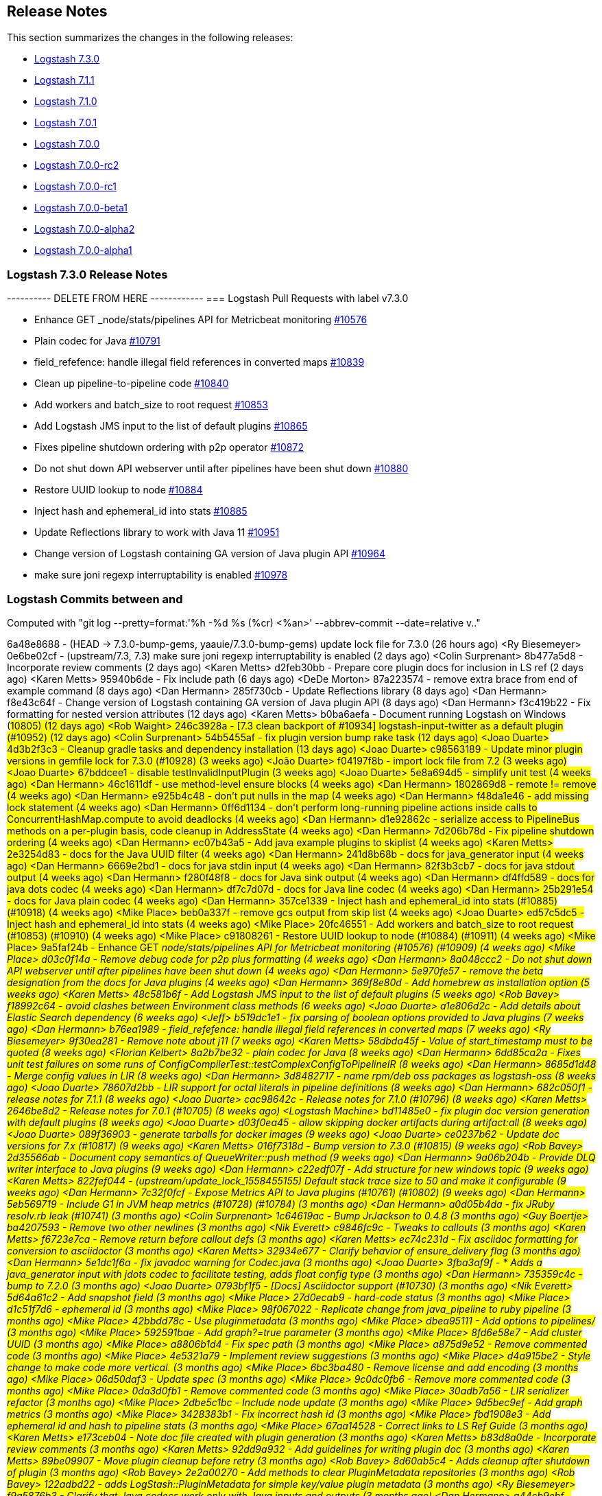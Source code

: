 [[releasenotes]]
== Release Notes

This section summarizes the changes in the following releases:

* <<logstash-7-3-0,Logstash 7.3.0>>
* <<logstash-7-1-1,Logstash 7.1.1>>
* <<logstash-7-1-0,Logstash 7.1.0>>
* <<logstash-7-0-1,Logstash 7.0.1>>
* <<logstash-7-0-0,Logstash 7.0.0>>
* <<logstash-7-0-0-rc2,Logstash 7.0.0-rc2>>
* <<logstash-7-0-0-rc1,Logstash 7.0.0-rc1>>
* <<logstash-7-0-0-beta1,Logstash 7.0.0-beta1>>
* <<logstash-7-0-0-alpha2,Logstash 7.0.0-alpha2>>
* <<logstash-7-0-0-alpha1,Logstash 7.0.0-alpha1>>

[[logstash-7-3-0]]
=== Logstash 7.3.0 Release Notes

---------- DELETE FROM HERE ------------
=== Logstash Pull Requests with label v7.3.0

* Enhance GET _node/stats/pipelines API for Metricbeat monitoring https://github.com/elastic/logstash/pull/10576[#10576]
* Plain codec for Java https://github.com/elastic/logstash/pull/10791[#10791]
* field_refefence: handle illegal field references in converted maps https://github.com/elastic/logstash/pull/10839[#10839]
* Clean up pipeline-to-pipeline code https://github.com/elastic/logstash/pull/10840[#10840]
* Add workers and batch_size to root request https://github.com/elastic/logstash/pull/10853[#10853]
* Add Logstash JMS input to the list of default plugins https://github.com/elastic/logstash/pull/10865[#10865]
* Fixes pipeline shutdown ordering with p2p operator https://github.com/elastic/logstash/pull/10872[#10872]
* Do not shut down API webserver until after pipelines have been shut down https://github.com/elastic/logstash/pull/10880[#10880]
* Restore UUID lookup to node https://github.com/elastic/logstash/pull/10884[#10884]
* Inject hash and ephemeral_id into stats https://github.com/elastic/logstash/pull/10885[#10885]
* Update Reflections library to work with Java 11 https://github.com/elastic/logstash/pull/10951[#10951]
* Change version of Logstash containing GA version of Java plugin API https://github.com/elastic/logstash/pull/10964[#10964]
* make sure joni regexp interruptability is enabled https://github.com/elastic/logstash/pull/10978[#10978]

=== Logstash Commits between  and 

Computed with "git log --pretty=format:'%h -%d %s (%cr) <%an>' --abbrev-commit --date=relative v.."

6a48e8688 - (HEAD -> 7.3.0-bump-gems, yaauie/7.3.0-bump-gems) update lock file for 7.3.0 (26 hours ago) <Ry Biesemeyer>
0e6be02cf - (upstream/7.3, 7.3) make sure joni regexp interruptability is enabled (2 days ago) <Colin Surprenant>
8b477a5d8 - Incorporate review comments (2 days ago) <Karen Metts>
d2feb30bb - Prepare core plugin docs for inclusion in LS ref (2 days ago) <Karen Metts>
95940b6de - Fix include path (6 days ago) <DeDe Morton>
87a223574 - remove extra brace from end of example command (8 days ago) <Dan Hermann>
285f730cb - Update Reflections library (8 days ago) <Dan Hermann>
f8e43c64f - Change version of Logstash containing GA version of Java plugin API (8 days ago) <Dan Hermann>
f3c419b22 - Fix formatting for nested version attributes (12 days ago) <Karen Metts>
b0ba6aefa - Document running Logstash on Windows (#10805) (12 days ago) <Rob Waight>
246c3928a - [7.3 clean backport of #10934] logstash-input-twitter as a default plugin (#10952) (12 days ago) <Colin Surprenant>
54b5455af - fix plugin version bump rake task (12 days ago) <Joao Duarte>
4d3b2f3c3 - Cleanup gradle tasks and dependency installation (13 days ago) <Joao Duarte>
c98563189 - Update minor plugin versions in gemfile lock for 7.3.0 (#10928) (3 weeks ago) <João Duarte>
f04197f8b - import lock file from 7.2 (3 weeks ago) <Joao Duarte>
67bddcee1 - disable testInvalidInputPlugin (3 weeks ago) <Joao Duarte>
5e8a694d5 - simplify unit test (4 weeks ago) <Dan Hermann>
46c1611df - use method-level ensure blocks (4 weeks ago) <Dan Hermann>
1802869d8 - remote != remove (4 weeks ago) <Dan Hermann>
e925b4c48 - don't put nulls in the map (4 weeks ago) <Dan Hermann>
f48da1e46 - add missing lock statement (4 weeks ago) <Dan Hermann>
0ff6d1134 - don't perform long-running pipeline actions inside calls to ConcurrentHashMap.compute to avoid deadlocks (4 weeks ago) <Dan Hermann>
d1e92862c - serialize access to PipelineBus methods on a per-plugin basis, code cleanup in AddressState (4 weeks ago) <Dan Hermann>
7d206b78d - Fix pipeline shutdown ordering (4 weeks ago) <Dan Hermann>
ec07b43a5 - Add java example plugins to skiplist (4 weeks ago) <Karen Metts>
2e3254d83 - docs for the Java UUID filter (4 weeks ago) <Dan Hermann>
241d8b68b - docs for java_generator input (4 weeks ago) <Dan Hermann>
6669e2bd1 - docs for java stdin input (4 weeks ago) <Dan Hermann>
82f3b3cb7 - docs for java stdout output (4 weeks ago) <Dan Hermann>
f280f48f8 - docs for Java sink output (4 weeks ago) <Dan Hermann>
df4ffd589 - docs for java dots codec (4 weeks ago) <Dan Hermann>
df7c7d07d - docs for Java line codec (4 weeks ago) <Dan Hermann>
25b291e54 - docs for Java plain codec (4 weeks ago) <Dan Hermann>
357ce1339 - Inject hash and ephemeral_id into stats (#10885) (#10918) (4 weeks ago) <Mike Place>
beb0a337f - remove gcs output from skip list (4 weeks ago) <Joao Duarte>
ed57c5dc5 - Inject hash and ephemeral_id into stats (4 weeks ago) <Mike Place>
20fc46551 - Add workers and batch_size to root request (#10853) (#10910) (4 weeks ago) <Mike Place>
c91808261 - Restore UUID lookup to node (#10884) (#10911) (4 weeks ago) <Mike Place>
9a5faf24b - Enhance GET _node/stats/pipelines API for Metricbeat monitoring (#10576) (#10909) (4 weeks ago) <Mike Place>
d03c0f14a - Remove debug code for p2p plus formatting (4 weeks ago) <Dan Hermann>
8a048ccc2 - Do not shut down API webserver until after pipelines have been shut down (4 weeks ago) <Dan Hermann>
5e970fe57 - remove the beta designation from the docs for Java plugins (4 weeks ago) <Dan Hermann>
369f8e80d - Add homebrew as installation option (5 weeks ago) <Karen Metts>
48c581b6f - Add Logstash JMS input to the list of default plugins (5 weeks ago) <Rob Bavey>
f18992c64 - avoid clashes between Environment class methods (6 weeks ago) <Joao Duarte>
a1e806d2c - Add details about Elastic Search dependency (6 weeks ago) <Jeff>
b519dc1e1 - fix parsing of boolean options provided to Java plugins (7 weeks ago) <Dan Hermann>
b76ea1989 - field_refefence: handle illegal field references in converted maps (7 weeks ago) <Ry Biesemeyer>
9f30ea281 - Remove note about j11 (7 weeks ago) <Karen Metts>
58dbda45f - Value of start_timestamp must to be quoted (8 weeks ago) <Florian Kelbert>
8a2b7be32 - plain codec for Java (8 weeks ago) <Dan Hermann>
6dd85ca2a - Fixes unit test failures on some runs of ConfigCompilerTest::testComplexConfigToPipelineIR (8 weeks ago) <Dan Hermann>
8685d1d48 - Merge config values in LIR (8 weeks ago) <Dan Hermann>
3d8482717 - name rpm/deb oss packages as logstash-oss (8 weeks ago) <Joao Duarte>
78607d2bb - LIR support for octal literals in pipeline definitions (8 weeks ago) <Dan Hermann>
682c050f1 - release notes for 7.1.1 (8 weeks ago) <Joao Duarte>
cac98642c - Release notes for 7.1.0 (#10796) (8 weeks ago) <Karen Metts>
2646be8d2 - Release notes for 7.0.1 (#10705) (8 weeks ago) <Logstash Machine>
bd11485e0 - fix plugin doc version generation with default plugins (8 weeks ago) <Joao Duarte>
d03f0ea45 - allow skipping docker artifacts during artifact:all (8 weeks ago) <Joao Duarte>
089f36903 - generate tarballs for docker images (9 weeks ago) <Joao Duarte>
ce0237b62 - Update doc versions for 7.x (#10817) (9 weeks ago) <Karen Metts>
016f7318d - Bump version to 7.3.0 (#10815) (9 weeks ago) <Rob Bavey>
2d35566ab - Document copy semantics of QueueWriter::push method (9 weeks ago) <Dan Hermann>
9a06b204b - Provide DLQ writer interface to Java plugins (9 weeks ago) <Dan Hermann>
c22edf07f - Add structure for new windows topic (9 weeks ago) <Karen Metts>
822fef044 - (upstream/update_lock_1558455155) Default stack trace size to 50 and make it configurable (9 weeks ago) <Dan Hermann>
7c32f0fcf - Expose Metrics API to Java plugins (#10761) (#10802) (9 weeks ago) <Dan Hermann>
5eb569719 - Include G1 in JVM heap metrics (#10728) (#10784) (3 months ago) <Dan Hermann>
a0d05b4da - fix JRuby resolv.rb leak (#10741) (3 months ago) <Colin Surprenant>
1c64619ac - Bump JrJackson to 0.4.8 (3 months ago) <Guy Boertje>
ba4207593 - Remove two other newlines (3 months ago) <Nik Everett>
c9846fc9c - Tweaks to callouts (3 months ago) <Karen Metts>
f6723e7ca - Remove return before callout defs (3 months ago) <Karen Metts>
ec74c231d - Fix asciidoc formatting for conversion to asciidoctor (3 months ago) <Karen Metts>
32934e677 - Clarify behavior of ensure_delivery flag (3 months ago) <Dan Hermann>
5e1dc1f6a - fix javadoc warning for Codec.java (3 months ago) <Joao Duarte>
3fba3af9f - * Adds a java_generator input with jdots codec to facilitate testing, adds float config type (3 months ago) <Dan Hermann>
735359c4c - bump to 7.2.0 (3 months ago) <Joao Duarte>
0793bf1f5 - [Docs] Asciidoctor support (#10730) (3 months ago) <Nik Everett>
5d64a61c2 - Add snapshot field (3 months ago) <Mike Place>
27d0ecab9 - hard-code status (3 months ago) <Mike Place>
d1c51f7d6 - ephemeral id (3 months ago) <Mike Place>
98f067022 - Replicate change from java_pipeline to ruby pipeline (3 months ago) <Mike Place>
42bbdd78c - Use pluginmetadata (3 months ago) <Mike Place>
dbea95111 - Add options to pipelines/ (3 months ago) <Mike Place>
592591bae - Add graph?=true parameter (3 months ago) <Mike Place>
8fd6e58e7 - Add cluster UUID (3 months ago) <Mike Place>
a8806b1d4 - Fix spec path (3 months ago) <Mike Place>
a875d9e52 - Remove commented code (3 months ago) <Mike Place>
4e5321a79 - Implement review suggestions (3 months ago) <Mike Place>
d4a915be2 - Style change to make code more vertical. (3 months ago) <Mike Place>
6bc3ba480 - Remove license and add encoding (3 months ago) <Mike Place>
06d50daf3 - Update spec (3 months ago) <Mike Place>
9c0dc0fb6 - Remove more commented code (3 months ago) <Mike Place>
0da3d0fb1 - Remove commented code (3 months ago) <Mike Place>
30adb7a56 - LIR serializer refactor (3 months ago) <Mike Place>
2dbe5c1bc - Include node update (3 months ago) <Mike Place>
9d5bec9ef - Add graph metrics (3 months ago) <Mike Place>
3428383b1 - Fix incorrect hash id (3 months ago) <Mike Place>
fbd1908e3 - Add ephemeral id and hash to pipeline stats (3 months ago) <Mike Place>
67aa14528 - Correct links to LS Ref Guide (3 months ago) <Karen Metts>
e173ceb04 - Note doc file created with plugin generation (3 months ago) <Karen Metts>
b83d8a0de - Incorporate review comments (3 months ago) <Karen Metts>
92dd9a932 - Add guidelines for writing plugin doc (3 months ago) <Karen Metts>
89be09907 - Move plugin cleanup before retry (3 months ago) <Rob Bavey>
8d60ab5c4 - Adds cleanup after shutdown of plugin (3 months ago) <Rob Bavey>
2e2a00270 - Add methods to clear PluginMetadata repositories (3 months ago) <Rob Bavey>
122adbd22 - adds LogStash::PluginMetadata for simple key/value plugin metadata (3 months ago) <Ry Biesemeyer>
f9a5876b3 - Clarify that Java codecs work only with Java inputs and outputs (3 months ago) <Dan Hermann>
a44cb9ebf - Rename filebeat.prospectors to filebeat.inputs (3 months ago) <urso>
14c712270 - Correction on Java execution in docs on command-line arguments (3 months ago) <Dan Hermann>
71d7b7c1f - rake task to generate dockerfile (3 months ago) <Joao Duarte>
96d2d59ab - Corrects the description of codec behavior in the output stage of Logstash pipelines (3 months ago) <Dan Hermann>
db80baf62 - Correct the docs for the settings file to note that Java execution defaults to true (3 months ago) <Dan Hermann>
de6ef0c04 - moved to openjdk 11 in docker testing (3 months ago) <Joao Duarte>
97704dc35 - properly exclude bundler 1.16.6 (3 months ago) <Joao Duarte>
86cae0854 - updated bundler to 1.17.3 (3 months ago) <Joao Duarte>
62f8282a3 - bump jruby to 9.2.7.0 (3 months ago) <Joao Duarte>
f39e4a944 - download exact version artifact for release build otherwise download snapshot (#10664) (3 months ago) <Colin Surprenant>
78ea83ec0 - Inputs expect a NamespacedMetric, not the root metric instance (3 months ago) <Jordan Johnson-Doyle>
d332bc33a - Add tests for LogStash::Codec::Delegator (3 months ago) <Jordan Johnson-Doyle>
81f7e4219 - Add tests for JavaCodecDelegator (3 months ago) <Jordan Johnson-Doyle>
b53e31320 - Collect and expose metrics from Ruby codecs (3 months ago) <Jordan Johnson-Doyle>
425155082 - Collect and expose metrics from Java codecs (3 months ago) <Jordan Johnson-Doyle>
25158bddd - Correctly sets the default codec to java_line. Fixes buffer handling for events whose encodings do not fit into the buffer. (4 months ago) <Dan Hermann>
d1e41f390 - [DOCS] Removes coming tags (4 months ago) <lcawl>
f9e2f2369 - Add links to particular breaking changes (4 months ago) <Karen Metts>
476e50393 - Added core and plugin headings Combine plugins from alphas, betas, and rcs to make 7.0 release notes (4 months ago) <Karen Metts>
685170904 - add 7.0.0 rc1 and rc2 release notes (#10665) (4 months ago) <Colin Surprenant>
d4e6236dd - Fix asciidoc formatting for links in release notes (#10665) (4 months ago) <Karen Metts>
12133e3a3 - add 7.0.0 alpha1, alpha2 and beta1 release notes (#10665) (4 months ago) <Colin Surprenant>
ce7e3107b - Update breaking changes doc for 7.0 (#10632) (4 months ago) <Karen Metts>
336ba7dfe - Refine upgrade instructions for 7.0 (4 months ago) <Karen Metts>
6e0658fbf - [DOCS] Adds tagged region for notable breaking changes (#10654) (#10661) (4 months ago) <Lisa Cawley>
563fa8117 - work around jruby-5642 during package installation on jdk11 (#10658) (4 months ago) <João Duarte>
aaac05009 - prevent DeprecatedRemovedSetting from fatally stopping logstash (#10657) (4 months ago) <João Duarte>
30dd8243d - Move Gradle wrappers around Ruby operations to a separate file to facilitate sharing of common operations with Java plugins (4 months ago) <Dan Hermann>
3ce3b96e3 - Handle duplicate config entries (4 months ago) <Dan Hermann>
6ed7b4bc5 - disable docker img generation on artifact:all (4 months ago) <Joao Duarte>
a335f2e4b - remove docker-compose symlink (4 months ago) <Joao Duarte>
0921798a7 - build docker images from logstash repo (#10603) (4 months ago) <João Duarte>
0c4fe62a6 - Log successful shutdowns (4 months ago) <Dan Hermann>
9827ba8bb - Add note about issues with Java 11 and Debian or RPM (#10635) (4 months ago) <Karen Metts>
6913e62a3 - Call out requirement for Java execution in note (4 months ago) <Dan Hermann>
f2b6fa35d - Remove duplicate text (4 months ago) <Karen Metts>
3e0ac53e3 - Removed note from earlier upgrade (4 months ago) <Karen Metts>
10301b40f - Update instructions for 7.0 upgrade (4 months ago) <Karen Metts>
4bb036f68 - eliminate unnecessary add of whitespace (4 months ago) <Colin Surprenant>
4a79246dd - add `DeprecatedSetting` to ease 7.0 transition of xpack config renames (4 months ago) <Ry Biesemeyer>
863a0c44e - (7.x) Make the sample command easier to follow (4 months ago) <Yi Ou>
07eb8ea00 - Update Kafka version to fix build (4 months ago) <Rob Bavey>
1cda518c1 - Update JRuby and Java prerequisites (4 months ago) <Dan Hermann>
7bda524e2 - Add note that pline-pline also supports files (4 months ago) <Karen Metts>
4d0255228 - Update supported java version and example (4 months ago) <Karen Metts>
67e62a9c0 - Add sample doc files to plugin generator (4 months ago) <Karen Metts>
1f29c7145 - monitoring: bump to system_api_version 7 (4 months ago) <Jake Landis>
9eb2949ab - fix events_count to return total (4 months ago) <Ry Biesemeyer>
254353991 - cleanup many rakelib tasks that aren't used anymore (4 months ago) <Joao Duarte>
8ec1d2276 - correctly handle unexecuted downloadEs task (#10557) (4 months ago) <Colin Surprenant>
f6933dbe9 - move download setup code inside the downloadEs task (#10549) (4 months ago) <Colin Surprenant>
ebad88a35 - make monitoring specs resilient to internal api number changes (4 months ago) <Joao Duarte>
685050962 - Cherrypick to 7.x: Convert instructions for Java plugins to asciidoc (#10550) (4 months ago) <Karen Metts>
2ec00019a - Fix issue setting 'enable_metric => false' on a plugin (4 months ago) <Rob Bavey>
80cf579e5 - prevent concurrent convergence (e.g., SIGHUP during in-flight convergence) (4 months ago) <Ry Biesemeyer>
3c3e769bb - Update monitoring HTTP end point (4 months ago) <Jake Landis>
ecba50c28 - Change internal document type to push "_doc" instead of "doc" (5 months ago) <Rob Bavey>
182639a64 - fix bug with explicitly-specified Java codecs (5 months ago) <Dan Hermann>
439ef7f1c - update to send api version 6 (5 months ago) <Jake Landis>
7ca98d341 - Central management typeless API (5 months ago) <Jake Landis>
59e51127a - Mute CI integration DLQ acceptance test (5 months ago) <Guy Boertje>
ca6ad64c7 - Improve docs about using Filebeat modules with Logstash (#10438) (5 months ago) <DeDe Morton>
1c88792d4 - bump jruby to 9.2.6.0 (5 months ago) <Joao Duarte>
116228213 - remove exclusive lock for Ruby pipeline initialization (#10461) (5 months ago) <Colin Surprenant>
2d5df520b - Mute CLI integration plugin acceptance test (5 months ago) <Rob Bavey>
b941c17da - (cachedout/7.x) Mute Failing Test on Windows (5 months ago) <Rob Bavey>
94cb37bed - One more character encoding fix (5 months ago) <Dan Hermann>
41c635411 - Add placeholder for 7.0.0.-beta1 (5 months ago) <Karen Metts>
94bade371 - Incorporate review comments (5 months ago) <Karen Metts>
bf56ff763 - Add prilileges required for ilm (5 months ago) <Karen Metts>
b0bccd865 - fix Stdin tests to work on platforms that do not have UTF-8 as the default character encoding (5 months ago) <Dan Hermann>
ef56ca124 - Fix line codec tests so they work on platforms such as Windows that do not have UTF-8 as the default character encoding (5 months ago) <Dan Hermann>
ff89aa140 - Move field-ref include below xpack content (5 months ago) <Karen Metts>
907d2ba94 - Edits from review comments (5 months ago) <Karen Metts>
257e3ce11 - Expande descriptions (5 months ago) <Karen Metts>
f87da37e1 - Add http and memcached filters to lookup plugins (5 months ago) <Karen Metts>
22648332a - Reorder files in index to unhide lost topics Add comment about placement of include (5 months ago) <Karen Metts>
42c63b75d - factor in OS and architecture when downloading ES (5 months ago) <Joao Duarte>
cfeaa5411 - ast/lir: simplify concurrent use of AST, which is globally stateful (6 months ago) <Ry Biesemeyer>
927791787 - Remove unnecessary option to not require host in SafeURI (6 months ago) <Rob Bavey>
0ebbb3949 - Better handle malformed URIs (6 months ago) <Rob Bavey>
29280c152 - mute metrics_spec line 138 test (6 months ago) <Joao Duarte>
1437cdc20 - pin childprocess to 0.9 (6 months ago) <Joao Duarte>
009e764c1 - keystore: instances of `CharsetEncoder` are stateful and cannot be shared (6 months ago) <Ry Biesemeyer>
0e4ab8a78 - Update :branch: property in 7.x index.asciidoc (#10403) (6 months ago) <João Duarte>
7ef757230 - bump version to 7.1.0 (#10402) (6 months ago) <João Duarte>
c1a78c0d5 - mute frequently failing x-pack test (6 months ago) <Joao Duarte>
2910faa57 - fix building of deb and rpm (6 months ago) <Joao Duarte>
328b83815 - spec: make timing-sensitive specs a little more flexible (6 months ago) <Ry Biesemeyer>
149684d5b - spec: noop refactor for clarity - use explicit `metric_input` subject instead of implicit subject - use rspec/wait full expectation syntax instead of be_falsey/be_truthy - eliminate unused shared examples - incorporate single-use shared examples (6 months ago) <Ry Biesemeyer>
937200d70 - agent webserver: synchronise control (6 months ago) <Ry Biesemeyer>
6990d08be - rename config option .url and .ca to .hosts and .certificate_authority (#10380) (6 months ago) <Colin Surprenant>
e262d6b0b - Ensure compatibility of module data with ES and Kibana 7.0 (#10356) (6 months ago) <Guy Boertje>
8d19e6cef - Cleanup dependencies (#10171) (6 months ago) <João Duarte>
9e886a968 - tests: support more-precise clocks in Java 11 (#10381) (6 months ago) <Ry Biesemeyer>
583ec6b62 - Java 11 support (#10279) (6 months ago) <Ry Biesemeyer>
ecc811c42 - 7x index template updates - formatting (6 months ago) <Jake Landis>
b53d79c14 - 7x index template updates (6 months ago) <Jake Landis>
48ee9987c - Native support for Java plugins (beta) (#10232) (6 months ago) <Dan Hermann>
f08b8c507 - fix agent silent exit upon pipelines reloading (#10346) (6 months ago) <Colin Surprenant>
38e5e53de - Update logstash_releases.json (#10366) (6 months ago) <João Duarte>
25e773556 - remove pipeline output workers setting (#10358) (6 months ago) <João Duarte>
e6d59de45 - Update java dependencies (#10340) (6 months ago) <Dan Hermann>
528112c67 - correctly handle pipeline actions (#10331) (6 months ago) <Colin Surprenant>
ce80262d0 - fix typo in java_execution docs (6 months ago) <Dan Hermann>
0b188845e - Fix broken link in filebeat module (#10286) (6 months ago) <Karen Metts>
fdb880e05 - More pre-release tweaks to content (6 months ago) <Karen Metts>
7ffa86e91 - Renamed faq file (6 months ago) <Karen Metts>
e42257f66 - Incorporate review comments (6 months ago) <Karen Metts>
9838f43b4 - Content changes for ts and faq (6 months ago) <Karen Metts>
6dab577a9 - Draft of new tshooting and faq topics (6 months ago) <Karen Metts>
69c1928f4 - add missing ruby shebang to release tools (6 months ago) <Joao Duarte>
5591ee7d7 - properly set thread name in thread context (7 months ago) <Colin Surprenant>
186a588e5 - Remove excess period (7 months ago) <Josh Soref>
ccfa77093 - add lockfile bump and release notes draft tools (7 months ago) <Joao Duarte>
c58409e0b - abort plugin bump script if base version not found (7 months ago) <Joao Duarte>
5701c84b2 - Catch only specific exceptions (7 months ago) <Dan Hermann>
9288515b2 - Add documentation for java-execution flag and remove any references to beta status (7 months ago) <Dan Hermann>
19554259b - add option for PQ checkpoint retry (7 months ago) <Dan Hermann>
2a45a8fd9 - Resolve javadoc warnings not seen on 1.8.0_181 (#10244) (7 months ago) <Dan Hermann>
76a1d0a66 - Eliminate compiler and javadoc warnings (#10241) (7 months ago) <Dan Hermann>
8af0cddee - Update pipeline.conf (#10235) (7 months ago) <Leon J>
4152f8902 - Remove unused code and cleanup javadoc comments (7 months ago) <Dan Hermann>
134818e69 - Remove witness classes (#10240) (7 months ago) <Dan Hermann>
5a0e9a1d2 - Docs: Bump version to 7.0.0-alpha2 after release (7 months ago) <Nik Everett>
97e7e5026 - Add version qualifier to package version (7 months ago) <Rob Bavey>
6a0adfd3a - Fix links in README.md (7 months ago) <Rob Bavey>
c53cc7324 - Add placeholder for alpha2 release notes (#10228) (7 months ago) <Karen Metts>
a213a6f62 - Fix xpack integration tests to work with new ES hits format (#10220) (7 months ago) <Dan Hermann>
47e1bd252 - (fixit) Increase default number of threads reported by hot_threads (7 months ago) <Dan Hermann>
e0638e25a - add http and memcached filters to default set of plugins (#10213) (7 months ago) <João Duarte>
69c54bd48 - Add list tag for Codec javadoc (7 months ago) <Dan Hermann>
e89501e47 - Java plugin API (7 months ago) <Dan Hermann>
dc174b280 - tests: remove kafka deprecated `--new-consumer` flag in setup (7 months ago) <Ry Biesemeyer>
a163b86c0 - (tag: v7.0.0-alpha2, tag: 7.0.0-alpha2) Update logstash_releases.json (7 months ago) <João Duarte>
d5b5f9a4f - Add Zing JVM to the list of supported garbage collectors. (8 months ago) <dmitriisilin>
5c919f283 - Update logstash_releases.json (8 months ago) <João Duarte>
9165ec5a1 - Remove codec-cloudtrail from skiplist (8 months ago) <Karen Metts>
bef984143 - Revert "remove forced dependency on old bundler (#9395)" (8 months ago) <João Duarte>
904494fba - Move new field ref content to deepdive (8 months ago) <Karen Metts>
ee21c5ae1 - FieldReference: add formal grammar definition docs (8 months ago) <Ry Biesemeyer>
ab20b40e4 - remove forced dependency on old bundler (#9395) (8 months ago) <João Duarte>
e4159d0fb - setting a list config to empty array should not result in nil (8 months ago) <Joao Duarte>
d6a229999 - skip prerelease gems on plugin version bump rake task (8 months ago) <Joao Duarte>
14a061431 - add reference json file with logstash releases (#10173) (8 months ago) <João Duarte>
c02440170 - Update Kafka download version (8 months ago) <Rob Bavey>
5af825cb6 - upgrade rack to version 1.6.11 (#10148) (8 months ago) <Colin Surprenant>
628500fe0 - [DOCS] Updated release state for 7.0.0-alpha1 (#10146) (8 months ago) <debadair>
e0a125f3b - (tag: v7.0.0-alpha1) add common base class for generated Dataset classes (9 months ago) <Dan Hermann>
dbf241285 - generalize method parameters (9 months ago) <Dan Hermann>
4bdff7a9f - replace for-loop with static method calls (9 months ago) <Dan Hermann>
1ed4f018a - rename appsearch to elastic_app_search (9 months ago) <Joao Duarte>
1f7a36999 - Add VERSION_QUALIFIER support for use by release manager (#10117) (9 months ago) <Guy Boertje>
fe7607abd - only start monitoring pipeline after valid license (#10106) (9 months ago) <João Duarte>
5a7220f94 - Incorporate review comments (9 months ago) <Karen Metts>
ca90a1f9d - Minor wording tweaks while waiting for review comments (9 months ago) <Karen Metts>
118c0d94f - Restructure logging topic to clarify and make it scannable (9 months ago) <Karen Metts>
cc2d54bc1 - synchronize ruby pipeline initialization to fix concurrency bug (#10113) (9 months ago) <Colin Surprenant>
095fa9aa9 - Add conditional wrappers to codec table rows (9 months ago) <Karen Metts>
1e914ebc7 - Add conditional directives to handle plugins with no codec (9 months ago) <Karen Metts>
fdef42897 - Fixed indents (9 months ago) <Karen Metts>
7c9ce4c28 - count unused space in page files towards current PQ size (9 months ago) <Dan Hermann>
0adb99c39 - Handle equality checks on list and map types (9 months ago) <Dan Hermann>
7e1ffd3d3 - add snmp input to default plugins (9 months ago) <Joao Duarte>
dc4103354 - add appsearch output to default plugin list (9 months ago) <Joao Duarte>
935e7cd8a - make java execution beta (9 months ago) <Joao Duarte>
3fdee027d - Add SC and EB input TLS support for the Logstash ArcSight module (#10056) (9 months ago) <Guy Boertje>
96ae3fc15 - Handle equality comparison in Java execution where one or more fields is null (10 months ago) <Dan Hermann>
4e4c390ac - CPM note (10 months ago) <Karen Metts>
6c71b5074 - move gem-dependent test to rubyTests target (10 months ago) <Dan Hermann>
859cbaaea - Support for integration plugins in plugin manager (10 months ago) <Joao Duarte>
f087fcb9c - [DOCS] Synchronize location of Breaking Changes (#9980) (10 months ago) <Lisa Cawley>
0e1b63050 - Fix for failing spec in os_spec.rb (10 months ago) <Guy Boertje>
cb426ae89 - Fix integration tests to work with the useragent filter at either version 3.2.2 or 3.2.3 (10 months ago) <Dan Hermann>
669ccad8f - fix integration tests to work with version 3.2.3 of the useragent filter (10 months ago) <Dan Hermann>
1329e6717 - run Agent specs using both memory and persisted queue (#10009) (10 months ago) <Colin Surprenant>
cdc101562 - Make cgroups more robust and provide the override similar to ES (#9999) (10 months ago) <Guy Boertje>
1a4bdd604 - Fixes MissingConverterException when receiving data with the rabbitmq input plugin (#9984) (10 months ago) <Mårten Svantesson>
069a42d35 - move queue opening bits from constructor to open_queue method (#9985) (11 months ago) <Colin Surprenant>
234add03d - make worker thread names visbile to OS, fixes #9968 (11 months ago) <Donal Diamond>
df6eac4df - Update bump_plugin_versions.rake (11 months ago) <João Duarte>
6947ebde9 - add rake task to bump plugin versions (11 months ago) <Joao Duarte>
5ef181bfa - Update logstash.bat to enable CLASSPATH with spaces (11 months ago) <aristosvo>
0ecdc95e4 - Quotes around pipeline names with dashes (11 months ago) <Alex Scoble>
5a49102b8 - avoid race condition when initializing events and pipelines metrics (#9950) (11 months ago) <Colin Surprenant>
796eb3e4b - extract kibana and elasticsearch client ssl config (11 months ago) <Ry Biesemeyer>
03182208a - Incorporate review comments (11 months ago) <Karen Metts>
db7338651 - Rework pipeline viewer doc to support tree view (11 months ago) <Karen Metts>
78bc47d1c - support ssl verification mode in monitoring and management (11 months ago) <Joao Duarte>
9b73071e6 - instructions on how to run tool, remove unused readlink call in script (11 months ago) <Dan Hermann>
4f4c81adc - do not fail build if license violations are found (11 months ago) <Dan Hermann>
c3aee102d - add reporting of unused dependencies (11 months ago) <Dan Hermann>
62273f7f5 - increase timeout for long-running PQ tests (11 months ago) <Dan Hermann>
b6e355d15 - documentation for the dependency license audit tool (11 months ago) <Dan Hermann>
8b6c162c1 - add missing dependency (11 months ago) <Dan Hermann>
319cbcbca - fix remaining license checker problems (11 months ago) <Dan Hermann>
59d7f8641 - disable testWithRealSecondJvm (11 months ago) <Joao Duarte>
ea467150a - disable queueStableUnderStress tests (11 months ago) <Joao Duarte>
894f7600e - Add text offering Elasticsearch Servicehoste hosted es Revise text (11 months ago) <Karen Metts>
103677d0c - disable reachMaxUnread (11 months ago) <Joao Duarte>
0ebad1932 - add missing import (11 months ago) <Joao Duarte>
97515d6ee - disable frequently failing test concurrentWritesTest (11 months ago) <Joao Duarte>
32027a44a - disable spec/logstash/agent_spec.rb:409 (11 months ago) <Joao Duarte>
227177522 - [DOCS] Fixes broken link to Stack security (11 months ago) <lcawl>
ab2506416 - [DOCS] Fixes broken link to Stack Overview (11 months ago) <lcawl>
d236fa898 - move license URL check outside loop (11 months ago) <Dan Hermann>
95ea8e65c - Adds support for specifying multiple licenses separated by the pipe symbol (11 months ago) <Dan Hermann>
0d6fef110 - update NOTICE.txt files for dependencies (12 months ago) <Dan Hermann>
3a813cee6 - update dependency license info (12 months ago) <Dan Hermann>
e742fdfca - inject manually created notice.txt into docker image (12 months ago) <Joao Duarte>
f8af1762c - create gradle task to generate plugin version manifesto (12 months ago) <Joao Duarte>
282ee0681 - stop gradle from deleting NOTICE.TXT (12 months ago) <Joao Duarte>
96b83b67b - remove generate notice file rake task (12 months ago) <Joao Duarte>
cb65e15ed - manually generate NOTICE.TXT from licenses in dependencies-report (12 months ago) <Joao Duarte>
35f48a826 - notices from pr #9541 (12 months ago) <Joao Duarte>
c73912e71 - notices from pr #9556 (12 months ago) <Joao Duarte>
a72a506f7 - notices from pr #9559 (12 months ago) <Joao Duarte>
b5509b6b4 - notices from pr #9553 (12 months ago) <Joao Duarte>
bf6202498 - notices from pr #9547 (12 months ago) <Joao Duarte>
05a695079 - merge together license compilation for dependencies (12 months ago) <Joao Duarte>
9816af6c4 - support more than 3 identifiers in cloud id (12 months ago) <Joao Duarte>
9f243d83f - support port customization in cloud id (12 months ago) <Joao Duarte>
66ed8334c - Updates to azure module doc (12 months ago) <Karen Metts>
89ffcd14f - Add azure module doc (12 months ago) <Karen Metts>
6f471fa66 - Light edit to remove passive voice and fix misplaced modifier (12 months ago) <dedemorton>
e716f2eaf - docs index file renamed to docs/index.asciidoc (#9852) (1 year ago) <Colin Surprenant>
d6f7f037f - BREAKING: FieldReference - strict mode cutover (#9543) (1 year ago) <Ry Biesemeyer>
d1cafc393 - system-install pass pleaserun exit code to outside (1 year ago) <George Xie>
1124d799a - fix broken classpath when whitespaces are in the path #9832 (1 year ago) <Colin Surprenant>
f8a81f870 - [DOCS] Clarify methods for stopping Logstash (#9828) (1 year ago) <Lisa Cawley>
e2ba8c29d - [DOCS] Removes alternative docker pull example (#9831) (1 year ago) <Lisa Cawley>
db35ced2a - hooks: fire `pipeline_stopped` when pipeline is stopped (1 year, 1 month ago) <Ry Biesemeyer>
807cbc107 - x-pack monitoring: prevent failures to emit metrics events before agent started (1 year, 1 month ago) <Ry Biesemeyer>
ac72778c5 - backport a JRuby 9.1.16.0 stdlib resolv.rb patch in current 9.1.13.0 JRuby version (1 year, 1 month ago) <Colin Surprenant>
c6cd247ec - Multiple spelling corrections (#9782) (1 year, 1 month ago) <Josh Soref>
c09b8b16d - Add instructions on how to identify breaking changes (#9814) (1 year, 1 month ago) <Mathieu Martin>
19c83d833 - Add backward compatibility info to breaking changes section (1 year, 1 month ago) <Karen Metts>
5b1cd6731 - ci: ensure bundle installed before invoking bundle exec in cleanup (1 year, 1 month ago) <Ry Biesemeyer>
e22457252 - Introduction of the Azure module (experimental) (1 year, 1 month ago) <Jake Landis>
6705ff025 - Update jruby artifact downloading (1 year, 1 month ago) <Joao Duarte>
d6b9d0f39 - prevent tests from stalling by ensuring files we check get flushed (1 year, 1 month ago) <Ry Biesemeyer>
fb306a14e - Point contributors to the right place, if they've found a security issue. (#9794) (1 year, 1 month ago) <Mathieu Martin>
947036682 - #9724: Change usage note for --quiet (1 year, 1 month ago) <Ralph>
08e91d887 - Add guidelines on how to edit a plugin's changelog (#9777) (1 year, 1 month ago) <João Duarte>
ccbfd8a9a - Encourage central management UI users to add the `monitoring_user` role as well (#9759) (1 year, 1 month ago) <Shaunak Kashyap>
c2a10417c - Fix: Logstash fails to run if data.path is a symlink (1 year, 1 month ago) <Andrei Hurynovich>
4bfbdb28b - Harmonize license with apache.org and other Elastic repos (1 year, 1 month ago) <Tom Callahan>
4228d0b5e - check free space on specified path rather than root folder (1 year, 1 month ago) <Dan Hermann>
8dc46bece - #9747 Correctly compare cases (1 year, 1 month ago) <Armin>
c431aba53 - #9708: Correctly handle non unicode event keys in serialization (1 year, 1 month ago) <Armin>
cccd044c9 - JAVAFICATION: Move more of the pipelines to Java (1 year, 1 month ago) <Armin>
fbb167751 - Correctly calculate millisecond duration. (1 year, 1 month ago) <Dan Hermann>
99b5f87f8 - #9747 Fix Java Execution compilation breaking for datasets with more than 255 parents (1 year, 1 month ago) <Armin>
c56d62f4a - JAVAFICATION: Cache filter callsite and dedup some method names (1 year, 1 month ago) <Armin>
52e4f4917 - JAVAFICATION: Move Ruby output calls to caching callsites (1 year, 1 month ago) <Armin>
643fa7df7 - [DOCS] Adds link in breaking changes (1 year, 1 month ago) <lcawl>
7bf2d129d - MINOR: Move more dynamic Ruby calls to typed Java calls (1 year, 1 month ago) <Armin>
d34f64cb6 - MINOR: Move some dynamic ruby calls to typed calls, clean up some duplicate constants (1 year, 1 month ago) <Armin>
f8860884f - JRUBY: install custom JRuby tar.gz (1 year, 1 month ago) <Armin>
5c6e3e71d - JAVAFICATION: Cleanup OutputDelegatorExt (1 year, 1 month ago) <Armin>
30e055b1b - JAVAFICATION: Move more of the Java pipeline to Java (1 year, 1 month ago) <Armin>
6d0230aa4 - PQ Repair Utility (1 year, 1 month ago) <Armin>
cc6ee1aee - port output_delegator_spec to Java (1 year, 2 months ago) <Dan Hermann>
d538b524f - Fix relative path for arcsight module. Fixes #9714 (1 year, 2 months ago) <Jake Landis>
76bb37166 - TESTS: Fix RSpec CLI invocation (1 year, 2 months ago) <Armin>
3c30459c8 - JAVAFICATION: Move more of the pipeline code to Java (1 year, 2 months ago) <Armin>
1cc535889 - Moved ConvergeResult to Java (1 year, 2 months ago) <Tamara Braun>
208e480d9 - [DOCS] Update config steps for open X-Pack (#9674) (1 year, 2 months ago) <Toby McLaughlin>
060a8e3bd - JAVAFICATION: Further dry up ruby and java pipeline and move more of their logic to Java (1 year, 2 months ago) <Armin>
0a72df874 - Use longer timeout for x-pack reload spec (1 year, 2 months ago) <Andrew Cholakian>
5541e70dd - Use logger not @logger in source_loader (1 year, 2 months ago) <Andrew Cholakian>
0aa798f35 - JAVAFICATION: Move QueueFactory to Java (1 year, 2 months ago) <Armin>
0bbcf9a92 - BUG: Fix incorrect pipeline shutdown logging (1 year, 2 months ago) <Armin>
e75156ea5 - [DOCS] Moves management folder to docs (#9680) (1 year, 2 months ago) <Lisa Cawley>
604ad7259 - [DOCS] Move monitoring folder to docs (#9677) (1 year, 2 months ago) <Lisa Cawley>
ad16230a3 - [DOCS] Moves security folder to docs (#9678) (1 year, 2 months ago) <Lisa Cawley>
865389fd3 - [DOCS] Move setup folder to docs (#9681) (1 year, 2 months ago) <Lisa Cawley>
e9a2029f2 - [DOCS] Moves settings folder to docs (#9679) (1 year, 2 months ago) <Lisa Cawley>
635200117 - BUG: Fix incorrect type handling between Java pipeline and Ruby pipeline (1 year, 2 months ago) <Armin>
9e4c8799d - JAVAFICATION: Dry up and move pipelines to Java in part (1 year, 2 months ago) <Armin>
b8bd364f2 - BUILD: lock rake at 12.2.x (1 year, 2 months ago) <Armin>
0f1be1056 - BUILD: Force utf-8 file encoding in java compilation (1 year, 2 months ago) <Armin>
417afd1c5 - JAVAFICATION: Ported ShutdownWatcher to Java (1 year, 2 months ago) <Armin>
6c4beadd2 - MINOR: Remove unused GlobalMetrics (1 year, 2 months ago) <Armin>
1a88b9e33 - JAVAFICATION: Port Snapshot to Java (1 year, 2 months ago) <Armin>
7d6acf179 - Port HooksRegistry to Java (1 year, 2 months ago) <Tamara Braun>
75684020e - port SecretStore to Java (1 year, 2 months ago) <Dan Hermann>
b217ddced - If statement should be checking [geoip_dst][asn] (#9638) (1 year, 2 months ago) <ajrpayne>
8103bff75 - JAVAFICATION: Port RubyTimestamp test to JUnit (1 year, 2 months ago) <Armin>
0a04d1456 - minor cleanup -- removed unused requires, note class used only for Ruby pipeline (1 year, 2 months ago) <Dan Hermann>
3f58461cf - Add settings for centralized pipeline mgmt (1 year, 2 months ago) <Karen Metts>
eae1cc0d0 - Correctly CD between dirs in ci/acceptance-tests.sh (1 year, 2 months ago) <Andrew Cholakian>
03427d81a - Fix VM halt task for acceptance tasks by CDing correctly (1 year, 2 months ago) <Andrew Cholakian>
9311f8b8d - The initial implementation of inter-pipeline comms doesn't handle inter-pipeline dependencies correctly. (1 year, 2 months ago) <Andrew Cholakian>
f439124f8 - PQ: Improve ACK stability further (1 year, 2 months ago) <Armin>
c99c5a2ff - Fix Cloner to properly clone ruby strings (1 year, 2 months ago) <Andrew Cholakian>
91a23d53d - PQ: Improve stability of ack logic (1 year, 2 months ago) <Armin>
f8afd2fb3 - Make commands to run all acceptance VMs actually do that. (1 year, 2 months ago) <Andrew Cholakian>
55cd1875a - Always halt vagrant instances when on CI server. (1 year, 2 months ago) <Andrew Cholakian>
b78d32ded - Synchronize state convergence to improve test stability (1 year, 2 months ago) <Andrew Cholakian>
2c4cfeb99 - Fix converge spec that didn't wait for agent to converge (1 year, 2 months ago) <Andrew Cholakian>
4c767c059 - Wait longer and more reliably for agent specs. (1 year, 2 months ago) <Andrew Cholakian>
042feafca - Some QA builds are exiting due to an inability to allocate heap. (1 year, 2 months ago) <Andrew Cholakian>
fb16b7b98 - Shutdown agent after pipelines (1 year, 2 months ago) <Andrew Cholakian>
e2a6d8b75 - Enable TEST_DEBUG on CI servers (1 year, 2 months ago) <Andrew Cholakian>
6201f9776 - Add geoip.autonomous_system when src is public. (1 year, 2 months ago) <ajrpayne>
a9217255a - JAVAFICATION: Port pipeline reporter to Java (1 year, 2 months ago) <Armin>
0dc5c4af6 - JAVAFICATION: Port EventDispatcher to Java (1 year, 2 months ago) <Armin>
8759050aa - JAVAFICATION: Port UniversalPlugin class to Java (1 year, 2 months ago) <Armin>
5e08c4a27 - JAVAFICATION: Move PluginFactory to Java (1 year, 2 months ago) <Armin>
e786ca112 - Fix breaking changes doc structure (1 year, 2 months ago) <Karen Metts>
b2fc4fcc5 - Explicitly depend on guava 22 (1 year, 2 months ago) <Andrew Cholakian>
78dab8722 - BUILD: Add Java wrapper for xpack integration tests (1 year, 2 months ago) <Armin>
a360dbb35 - specs: temporarily use memory queue as a default (1 year, 2 months ago) <Ry Biesemeyer>
219ebae45 - Temporarily Revert "JAVAFICATION: Move PluginFactory to Java" (1 year, 2 months ago) <Andrew Cholakian>
41e0a71e3 - [DOCS] Removes redundant index.asciidoc files (#9607) (1 year, 2 months ago) <Lisa Cawley>
7a7b47f1c - JAVAFICATION: Move PluginFactory to Java (1 year, 2 months ago) <Armin>
70bd491e3 - MINOR: Upgrade Message in PQ Upgrade Error (1 year, 2 months ago) <Armin>
1fd34822b - add custom clamp appender to fix path.plugin (1 year, 2 months ago) <Joao Duarte>
abb09c5d1 - [DOCS] Moves X-Pack configuration pages in table of contents (#9604) (1 year, 2 months ago) <Lisa Cawley>
500271be3 - Add sample configuration file (1 year, 2 months ago) <Tudor Golubenco>
c0abde28a - JAVAFICATION: Port Loggable Module to Java (1 year, 2 months ago) <Armin>
bd8f80eb7 - Make dependencies report tests run on windows by using ! as separator (1 year, 2 months ago) <Andrew Cholakian>
5c0b8353b - specs: improve isolation with per-spec temp data directory (1 year, 2 months ago) <Ry Biesemeyer>
e072e74d4 - Correctly start x-pack trial on ES (1 year, 2 months ago) <Andrew Cholakian>
bf21f97eb - Fix the license check CI task (1 year, 2 months ago) <Andrew Cholakian>
67e59d9fd - Ensure seperate output streams to avoid keystore corruption. fixes #9581 (1 year, 2 months ago) <Jake Landis>
cfbf01bc5 - Defensively mark x-pack as a distributed artifact (1 year, 2 months ago) <Andrew Cholakian>
6a7295cbd - Fix logger handling of RubyNil in `#configure_logging` (1 year, 2 months ago) <Andrew Cholakian>
8ebde04ae - Load tests via JUnit (1 year, 2 months ago) <Armin>
0002dbc39 - MINOR: Remove redundant bootstrap checks (1 year, 2 months ago) <Armin>
ec75b2008 - Update life-of-an-event.asciidoc (1 year, 2 months ago) <DeDe Morton>
6a895a417 - Revert "[X-Pack Monitoring] Report pipeline protocol (#9516)" (#9568) (1 year, 2 months ago) <Shaunak Kashyap>
b9cd58639 - BUILD: Fix the docker build script to correctly see exit code (1 year, 2 months ago) <Armin>
dc168a10b - [X-Pack Monitoring] Report pipeline protocol (#9516) (1 year, 2 months ago) <Shaunak Kashyap>
6886a14fb - bck (1 year, 2 months ago) <Armin>
db8fadecc - bck (1 year, 2 months ago) <Armin>
fa2d18a6c - bck (1 year, 2 months ago) <Armin>
ad79d7c88 - bck (1 year, 2 months ago) <Armin>
9d4452bba - WIP: Upgrade to PQ V2 (1 year, 2 months ago) <Armin>
2d5235af7 - Update breaking-changes.asciidoc (1 year, 2 months ago) <Andrew Cholakian>
690293546 - Fix formatting of breaking changes to not split across pages (1 year, 2 months ago) <Andrew Cholakian>
30e524e5e - (upstream/new-license-work, cachedout/new-license-work, new-license-work) Improved NOTICE.txt generation (1 year, 2 months ago) <Andrew Cholakian>
f49ffad20 - Improve breaking PQ change doc for 6.3.0 (1 year, 2 months ago) <Andrew Cholakian>
0af9a91e2 - Improve phrasing of version ranges in PQ upgrade advice (1 year, 2 months ago) <Andrew Cholakian>
d2b78e698 - Add greater context to PQ backward compat breakage (1 year, 2 months ago) <Andrew Cholakian>
ddbb6ad83 - Use @karenzone 's improved wording (1 year, 2 months ago) <Andrew Cholakian>
e66225fd4 - Mention PQ issues in breaking changes (1 year, 2 months ago) <Andrew Cholakian>
1eec33c3a - (jsvd/master) Aliases static initialize method and adds info? method (1 year, 3 months ago) <Dan Hermann>
3e14bc274 - JAVAFICATION: Javafy PqCheck Ruby Script (1 year, 3 months ago) <Armin>
741215c23 - change report columns (1 year, 3 months ago) <Dan Hermann>
9b0f5041a - Add component URL to license report (1 year, 3 months ago) <Dan Hermann>
6c3546606 - temporarily disable the exit(1) in case of dependencies with unidentified licenses (1 year, 3 months ago) <Dan Hermann>
5b576f96d - Port Logger and SlowLogger to Java (1 year, 3 months ago) <Dan Hermann>
09382d232 - [DOCS] Fixes X-Pack edit_url (1 year, 3 months ago) <lcawley>
97b044b04 - [DOCS] Fixes links to built-in users (#9518) (1 year, 3 months ago) <Lisa Cawley>
233c40423 - [DOCS] Enables editing links for X-Pack pages (#9500) (1 year, 3 months ago) <Lisa Cawley>
9aeb2a7d0 - ignore different EOLs when testing report output (1 year, 3 months ago) <Dan Hermann>
cb0edd6f2 - Add docker ci script for license check (1 year, 3 months ago) <Andrew Cholakian>
00777ba02 - Add ci script for license check (1 year, 3 months ago) <Andrew Cholakian>
da5ecd301 - add license for jls-grok (1 year, 3 months ago) <Dan Hermann>
0e2186c36 - remove unnecessary license mapping and shell function (1 year, 3 months ago) <Dan Hermann>
48594baf2 - Add license reporting task (1 year, 3 months ago) <Dan Hermann>
ce0cc8c12 - Give an example of a single line Hash. (#9505) (1 year, 3 months ago) <Mathieu Martin>
672360121 - [DOCS] Removes X-Pack release notes and breaking changes  (#9509) (1 year, 3 months ago) <Lisa Cawley>
1de8d7231 - MINOR: Remove ununsed methods from java_pipeline.rb and pipeline.rb (1 year, 3 months ago) <Armin>
f4603f95c - Update version in OSS-only artifacts as well (#9425) (1 year, 3 months ago) <Shaunak Kashyap>
c53c88819 - Respect JAVACMD and update Drip docs to reality (1 year, 3 months ago) <Simon Lundström>
24a2792ba - [DOCS] Adds new installation package details (#9404) (1 year, 3 months ago) <Lisa Cawley>
f6eccf081 - Fix forked path exp (1 year, 3 months ago) <Karen Metts>
d38e11724 - JAVAFICATION: Port Plugin Factory to Java (1 year, 3 months ago) <Armin>
47fd3a519 - Update doc for ArcSite module (1 year, 3 months ago) <Karen Metts>
1cc89532d - JAVAFICATION: Port Ruby Error Definitions to Java (1 year, 3 months ago) <Armin>
6179c9662 - JAVAFICATION: Port namespace definitions to Java (1 year, 3 months ago) <Armin>
ccb4daf51 - JAVAFICATION: Port java integration hacks to Java (1 year, 3 months ago) <Armin>
fb01e6818 - remove unused file (1 year, 3 months ago) <Armin>
4877f5370 - JAVAFICATION: ExecutionContext ported to Java (1 year, 3 months ago) <Armin>
a9bf33210 - DLQ Ruby wrapper ported to Java (1 year, 3 months ago) <Armin>
329cffee6 - DLQ dead code removed (1 year, 3 months ago) <Armin>
b31c0d2be - #9478: Fix error from repeatedly trying to register the same setting in the runner (1 year, 3 months ago) <Armin>
9c581a11f - JAVAFICATION: Port metric.rb to Java (1 year, 3 months ago) <Armin>
4e9826884 - [DOCS] Fixes broken link (#9479) (1 year, 3 months ago) <Lisa Cawley>
03dbaf127 - MINOR: Cleanup redundant casts and other minor points in JRuby extensions (1 year, 3 months ago) <Armin>
86ec5df1b - CLEANUP: Remove unused methods from FilterDelegatorExt (1 year, 3 months ago) <Armin>
63b43f945 - ported buftok.rb to java (1 year, 3 months ago) <Tamara Braun>
93cad10da - Migrate x-pack-logstash source to logstash (1 year, 3 months ago) <Jenkins CI>
155801520 - JAVAFICATION+PERFORMANCE: Port OutputDelegatorStrategies to Java (1 year, 3 months ago) <Armin>
cab415dd9 - Only log pipeline info on converge if actions were taken. (1 year, 3 months ago) <Jake Landis>
76795b163 - BUILD: Stabilize integration tests (1 year, 3 months ago) <Armin>
4b3b14596 - BUILD: Stabilize integration tests (1 year, 3 months ago) <Armin>
7824302c2 - [DOCS] Removes X-Pack installation info (#9407) (1 year, 3 months ago) <Lisa Cawley>
7a861f2b4 - #8888: Fix Logstash::Util.deep_clone for Timestamp (1 year, 3 months ago) <Armin>
d919e9332 - #8004 fix load order to start webserver after pipeline (1 year, 3 months ago) <Tamara Braun>
57e7a8a56 - CLEANUP+JAVAFICATION+PERFORMANCE: Keep hard reference to Ruby Thread Context, simplify code accordingly (1 year, 3 months ago) <Armin>
c6d3f3095 - JAVAFICATION: Move locking around queue reader setup to Java (1 year, 3 months ago) <Armin>
ebf50f750 - BUILD: Fix inconsistent naming of output tar.gz (1 year, 3 months ago) <Armin>
bb823a5c5 - Doc for pipeline-to-pipeline communication (#9385) (1 year, 3 months ago) <Karen Metts>
5ef2de980 - BUILD: Stop using Exec tasks for ITs (1 year, 3 months ago) <Armin>
645c5c42c - MINOR+BUG: Clean doesn't delete gem jars for logstash-core (1 year, 3 months ago) <Armin>
4afc94fb6 - PERFORMANCE+JAVAFICATION: Java Filter Delegator (1 year, 3 months ago) <Armin>
5df507767 - SecretStoreFactory: allow for running with custom environment for simplified testing (1 year, 3 months ago) <Ry Biesemeyer>
d691c5cbe - #9361 skip failing test for the time being (1 year, 3 months ago) <Armin>
ab45527d5 - Update jackson deps to 2.9.5 (1 year, 3 months ago) <Jake Landis>
8b6abe924 - JAVAFICATION: Call output delegator Java method directly (1 year, 3 months ago) <Armin>
d3941cb5b - #9364: Ensure consistent Path usage in PQ and DLQ (1 year, 3 months ago) <Armin>
4bedaa4c6 - MINOR: Remove unused purge method from FileCheckpointIO (1 year, 3 months ago) <Armin>
5d0bb2573 - Use v1.1 of java code format (1 year, 3 months ago) <Andrew Cholakian>
d617ae598 - #9167: Serialize RubyString as Java String UTF-16 encoded (1 year, 3 months ago) <Armin>
181000c68 - Add more generous try timeout for multiple pipelines specs (1 year, 3 months ago) <Andrew Cholakian>
a1c0e417e - Support for inter-pipeline comms with a new pipeline input/output (1 year, 3 months ago) <Andrew Cholakian>
8bc137b43 - reference properly-namespaced ConfigurationError when failing (1 year, 3 months ago) <Ry Biesemeyer>
a9c97d4b0 - Trap startup exception about inaccessible temp directory and provide more helpful error message with link to more detail in documentation. (1 year, 3 months ago) <Dan Hermann>
06f697dae - Add pipelines.yml and log4j2.properties to list of config files Add anchor to log4j2 topic heading for linking (1 year, 3 months ago) <Karen Metts>
8ede70de8 - Add back trailing lines deleted by editor (1 year, 3 months ago) <Karen Metts>
417b34c95 - Lower case logstash.yml heading (1 year, 3 months ago) <Karen Metts>
f5cf0cd6b - Change LS_HEAP_SIZE to reference JVM.options (1 year, 3 months ago) <Karen Metts>
d483a0160 - PERFORMANCE+JAVAFICATION: Ported outputdelegator to Java (1 year, 3 months ago) <Armin>
7cea457ee - CLEANUP: Dry up filter wrapper setup (1 year, 4 months ago) <Armin>
57e23c0c7 - MINOR: Cleanup wrong PluginFactory Codec type (1 year, 4 months ago) <Armin>
ea89609b6 - Add conditional coding to set correct default for codec (1 year, 4 months ago) <DeDe Morton>
30d16d99d - Add note on debugging (1 year, 4 months ago) <Andrew Cholakian>
5553f5886 - MINOR: Cleanup dead code in PQ, fix unsafe resource handling in PQ pages (1 year, 4 months ago) <Armin>
d035f18b3 - fix typo in pipeline startup message (1 year, 4 months ago) <Joao Duarte>
8f40c594f - MINOR: Remove ununsed queue method (1 year, 4 months ago) <Armin>
3758c56d2 - #9191 PQ must allow reading empty batches (1 year, 4 months ago) <Armin>
f1b6d7c26 - Updating remaining unit tests to use more accurate+concise assertions (1 year, 4 months ago) <Shaunak Kashyap>
cf1642988 - Use pluginDef (1 year, 4 months ago) <Shaunak Kashyap>
ec3e8be8c - Refactor test to use graph equality check for conciseness / accuracy (1 year, 4 months ago) <Andrew Cholakian>
2e69f1c72 - Adding more unit tests for IfStatement class (1 year, 4 months ago) <Shaunak Kashyap>
e66ac2145 - Adding unit test (1 year, 4 months ago) <Shaunak Kashyap>
9859ec27a - Optimize out empty ifs (1 year, 4 months ago) <Shaunak Kashyap>
72425723f - PERFORMANCE: Be more efficient on the first Dataset (1 year, 4 months ago) <Armin>
ce8b00684 - CLEANUP: Remove redundant Java plugin interface (1 year, 4 months ago) <Armin>
78f2e6b1f - MINOR: Remove unused PQ stress tests (1 year, 4 months ago) <Armin>
c24bed1dc - CLEANUP: Remove dead code from PQ, simplify CheckpointIO read (1 year, 4 months ago) <Armin>
43f37adf6 - CLEANUP: Dry up codegen, remove needless RubyArray usage, ensure consecutive numbering of generated classes (1 year, 4 months ago) <Armin>
99be638e6 - MINOR: Simplify clear if done code generation (1 year, 4 months ago) <Armin>
1e37678db - #9247 and #9281: Fix incorrect serialization offsets RubyString (1 year, 4 months ago) <Armin>
f7d475146 - CLEANUP: Remove dead code in 'wip' package (1 year, 4 months ago) <Armin>
e25aa0b84 - Change the default LS_SETTINGS_DIR to /etc/logstash for service installations (1 year, 4 months ago) <Dan Hermann>
d6e730f9b - Unify logging properties across distributions. (1 year, 4 months ago) <Dan Hermann>
908ac0993 - #8218: Ensure atomic creation of PQ checkpoints (1 year, 4 months ago) <Armin>
5e49b5d9c - Ensure that metadata keys are valuefied (1 year, 4 months ago) <Andrew Cholakian>
50b35f048 - Provide a better error message for Event#set on non-collections (1 year, 4 months ago) <Andrew Cholakian>
08a02a390 - #9296: Nested Metadata field lookup in config compiler fixed (1 year, 4 months ago) <Armin>
53b9b7dbf - #9292: Fix nested conditionals compiling incorrectly (1 year, 4 months ago) <Armin>
8ee9a990c - PERFORMANCE: Avoid redundant dataset clear calls (1 year, 4 months ago) <Armin>
3622d9aee - Remove unnecessary require for reporter specs from pipeline_specs (1 year, 4 months ago) <Andrew Cholakian>
cc7264144 - Fix race condition in shutdown of pipelines (1 year, 4 months ago) <Andrew Cholakian>
fcce86a82 - Improve performance of Event#cancel (1 year, 4 months ago) <Andrew Cholakian>
8b89a139a - BUG: Fix Java execution not handling nil return from flush invocations (1 year, 4 months ago) <Armin>
0c12ea9a7 - fix crash during exit when reporting on already-reaped thread (1 year, 4 months ago) <Ry Biesemeyer>
7ccf16852 - Add section for security vulnerabilities to new issue template. (1 year, 4 months ago) <Jake Landis>
5fe05e0ac - #9273 Make EventCondition cache's lifetime the same as the pipeline lifetime (1 year, 4 months ago) <Armin>
7f4fcda8b - Docker CI Images should cleanup in the event of an unclean exit. (1 year, 4 months ago) <Andrew Cholakian>
0680c9ec0 - #9255 Drastically speed up pipeline compilation by making Vertex compilation more efficient (1 year, 4 months ago) <Armin>
32931b8c1 - #9255 Speedup pipeline compilation by making IfVertex more efficient (1 year, 4 months ago) <Armin>
1dfcdf63d - Cleanup cross references in docs (#9192) (1 year, 4 months ago) <Harsh Vardhan>
282ff9f15 - Fix link to support matrix (1 year, 4 months ago) <dedemorton>
33fb97ce4 - Change localhost to downstreamhost (1 year, 4 months ago) <Karen Metts>
6d6d193ca - Correct examples to make them work (1 year, 4 months ago) <Karen Metts>
19d5dc33f - Rework after review comments (1 year, 4 months ago) <Karen Metts>
8d85906e7 - Differentiate between config and demo (1 year, 4 months ago) <Karen Metts>
562df2b3b - use .cert ending for all certificate filenames (1 year, 4 months ago) <Jordan Sissel>
156c20f70 - Incorporate more review comments (1 year, 4 months ago) <Karen Metts>
39530bcd2 - Add doc for LS-to-LS communication (1 year, 4 months ago) <Karen Metts>
956f57272 - Update keystore.asciidoc (1 year, 4 months ago) <DeDe Morton>
256a6f748 - opening x-pack: make plugin install/remove error helpfully (1 year, 4 months ago) <Ry Biesemeyer>
d1cd17a15 - Add link to xpack settings (1 year, 4 months ago) <Karen Metts>
daeb4f407 - Fix: Tags collision with user-defined tags and built-in tags (#9166) (1 year, 4 months ago) <Guy Boertje>
b0d1caeb6 - tolerate different types for ssl.enabled module options (1 year, 4 months ago) <Joao Duarte>
e71ad4102 - Better logging info for intermittent source related CI failures (1 year, 4 months ago) <Andrew Cholakian>
7cb08df48 - DRY docker shell scripts for use with docker CI (1 year, 4 months ago) <Andrew Cholakian>
367dd62cf - [DOCS] Added X-Pack monitoring upgrade details (#9236) (1 year, 4 months ago) <Lisa Cawley>
093603c37 - Detect invalid proxy and raise error (1 year, 4 months ago) <Tudor Golubenco>
2f308bae7 - remove overly-broad statements about licensing from docs (1 year, 4 months ago) <Ry Biesemeyer>
ee987ef5f - Set gradle log level to info on CI (1 year, 4 months ago) <Andrew Cholakian>
041fca924 - Never use gradle daemon on CI servers (1 year, 4 months ago) <Andrew Cholakian>
885134330 - Hide proprietary tasks when OSS=true (1 year, 4 months ago) <Andrew Cholakian>
126c05433 - Add additional gradle tasks in anticipation of x-pack being opened (1 year, 4 months ago) <Andrew Cholakian>
e895326fa - Update performance-checklist.asciidoc (1 year, 4 months ago) <timothynfarmer>
111564d71 - Small changes to the build instructions (#9228) (1 year, 4 months ago) <Tudor Golubenco>
26f5923e2 - Add test deps that x-pack will use (1 year, 5 months ago) <Andrew Cholakian>
56da43e52 - Load x-pack automatically when located in a subdirectory (1 year, 5 months ago) <Andrew Cholakian>
2ab6cbd3c - Add OSS variants of artifact rake tasks (1 year, 5 months ago) <Andrew Cholakian>
1df315f62 - Log top-level fatal errors with more detail (1 year, 5 months ago) <Andrew Cholakian>
366383d62 - #9136 Put upper limit of FieldReference cache size (1 year, 5 months ago) <Armin>
cbbfcd42c - Pin atomic gem per #9194 (1 year, 5 months ago) <Andrew Cholakian>
5ab31cc5a - BUG: Fix input shutting down prematurely (1 year, 5 months ago) <Armin>
403bfe6b2 - BUG: Fix race condition in flusher (1 year, 5 months ago) <Armin>
a42e839c2 - Update Contribution Guidelines (#9186) (1 year, 5 months ago) <Dan Hermann>
30401e399 - make -V/--version fast on Windows (#8508) (1 year, 5 months ago) <Paul Pawlik>
8dadffbbe - Bump to jackson 2.9.4 and pin jrjackson to exact version (1 year, 5 months ago) <Jake Landis>
0b83d4fc8 - JAVAFICATION: Eliminate ruby calls in worker loop (1 year, 5 months ago) <Dan Hermann>
5dfd0c60a - Fix overview list and add ID (1 year, 5 months ago) <DeDe Morton>
b4c78ec97 - Update getting-started-with-logstash.asciidoc (1 year, 5 months ago) <DeDe Morton>
f024216db - Common read clients and batches (#9111) (1 year, 5 months ago) <Dan Hermann>
31dcfc8ae - report suffucient free space on Windows SUBST'ed drives (1 year, 5 months ago) <Colin Surprenant>
acaeb45cb - Add pipelines.yml to RPM/DEB configured files to avoid overwrite on updrade. (1 year, 5 months ago) <Jake Landis>
f38f31f39 - execmodel updates (#9109) (1 year, 5 months ago) <karenzone>
8364937a3 - Revert "Test change to introduce file conflict (#9117)" (#9119) (1 year, 5 months ago) <DeDe Morton>
4b29d2c4a - Test change to introduce file conflict (#9117) (1 year, 5 months ago) <DeDe Morton>
453286477 - Fix PQ stats with ruby pipeline (1 year, 5 months ago) <Rob Bavey>
3eb6de1b1 - Fix typo in logstash-core/src/main/java/org/logstash/ackedqueue/Queue.java's nonBlockReadBatch function description (1 year, 5 months ago) <godway>
b871636d9 - Fix spacing (1 year, 5 months ago) <DeDe Morton>
7b7bf0d4b - Fix issues from review (1 year, 5 months ago) <DeDe Morton>
19bcb470e - Add doc build steps (1 year, 5 months ago) <DeDe Morton>
980701627 - Replace command 'which' with 'command -v' for compatibility (1 year, 5 months ago) <Liu Chong>
43ff4ba19 - JAVAFICATION: Java wrapped acked queue (1 year, 5 months ago) <Dan Hermann>
d64d7d3a7 - Remove broken links (#9110) (1 year, 6 months ago) <DeDe Morton>
e641482e6 - Add changes from review (1 year, 6 months ago) <DeDe Morton>
5709a4fcc - Add jdbc_static to enriching data topic (1 year, 6 months ago) <DeDe Morton>
7aa27279a - Keystore documentation (1 year, 6 months ago) <Jake Landis>
15232f7f0 - Fix URL for versioned plugin reference (1 year, 6 months ago) <DeDe Morton>
26fe96c03 - MINOR: Remove unused CheckpointIOFactory (1 year, 6 months ago) <Armin>
19a317b5c - [DOCS] Added index.x.asciidoc (#9079) (1 year, 6 months ago) <Lisa Cawley>
b359d5f71 - [DOCS] Build Logstash Reference from logstash repo (#9078) (1 year, 6 months ago) <Lisa Cawley>
89a961670 - JAVAFICATION: Use Longadder instead of Ruby Concurrent AtomicLong for pipeline counters (1 year, 6 months ago) <Armin>
0fc9c1f34 - JAVAFICATION: Java acked read client (1 year, 6 months ago) <Armin>
8c609ca45 - MINOR: Remove unused parameter form private method in Queue (1 year, 6 months ago) <Armin>
c0bb875a3 - BUILD: Fix wrong paths and wrong output declarations on installTestGems task (1 year, 6 months ago) <Armin>
64bcbfb13 - JAVAFICATION: Move AckedQueue Read Batch to Java (1 year, 6 months ago) <Armin>
a5bac509d - MINOR: Cleanup dead field and wrong ruby path in build.gradle (1 year, 6 months ago) <Armin>
d0f291f6a - Minor fix to make wording consistent (1 year, 6 months ago) <DeDe Morton>
5931e98c5 - Update shared files to support versioned plugin docs (#8937) (1 year, 6 months ago) <DeDe Morton>
42a7da2bc - BUILD: Remove invocations in rake tasks (1 year, 6 months ago) <Armin>
ba9387e81 - [DOCS] Fixed broken link to monitoring info (#9039) (1 year, 6 months ago) <Lisa Cawley>
b30252fb1 - BUG: Memory Queue needs to always be drained (1 year, 6 months ago) <Armin>
499a98276 - remove currentByteSize (1 year, 6 months ago) <Colin Surprenant>
30abaade0 - Test Fix: Ensure the notLogstashKeystore assertion will pass when the last byte of a radom byte file is zero Fixes #9031 (1 year, 6 months ago) <Jake Landis>
44355dd7e - BUG: Inflight batches for in memory queue reader fixed (1 year, 6 months ago) <Armin>
eeb3e122b - MINOR: Remove unused method in java pipeline (1 year, 6 months ago) <Armin>
9841f7bf6 - Ensure that environment variables are only accessible to be read root (1 year, 6 months ago) <Jake Landis>
51322e807 - Keystore: Change default permission to 644 (1 year, 6 months ago) <Jake Landis>
da15c5b3b - verify available disk space for PQ #8978. This code was originally written by @original-brownbear for #6998 (1 year, 6 months ago) <Colin Surprenant>
299606223 - fix integration tests build (1 year, 6 months ago) <Colin Surprenant>
4ada6dbf4 - JAVAFICATION: Java write client for acked queue (1 year, 6 months ago) <Armin>
0a1a76144 - CLEANUP: Remove redundant PageIOFactory (1 year, 6 months ago) <Armin>
54da9f902 - CLEANUP: Flatten AbstractByteBufferPageIO + MMapPageIO (1 year, 6 months ago) <Armin>
2026b071d - JAVAFICATION: Move flusher thread to Java (1 year, 6 months ago) <Armin>
7d85f5b17 - Remove unused Log4j2 dependency that broke jdk9 build and aligned log4j2 test lib dependency version (1 year, 6 months ago) <Armin>
9096e27fe - MINOR: Cleanup needless single inheritance in JRubyQueueExt (1 year, 6 months ago) <Armin>
eb8b6094b - Add back missing gitkeep in data dir (1 year, 6 months ago) <Armin>
e071f9afd - MINOR: Some cleanups of Java in-memory Queue JRuby Ext classes (1 year, 6 months ago) <Armin>
28e7467f9 - Remove in memory serialized queue Ruby wrappers (1 year, 6 months ago) <Armin>
779fdc3c1 - shorten tests + increase timeouts (1 year, 6 months ago) <Armin>
3b2ff7b2e - Remove mock checkpoint io (1 year, 6 months ago) <Armin>
4091ddfdb - Remove mock file io (1 year, 6 months ago) <Armin>
bd3adca7e - MINOR: Add some context to unclean shutdown exceptions (1 year, 6 months ago) <Armin>
28a2d1d48 - MINOR: Align behaviour of acked queue Ruby wrappers with behaviour of in memory queue wrappers (1 year, 6 months ago) <Armin>
9bca2bf30 - MINOR: Remove dead field and imports from java pipeline (1 year, 6 months ago) <Armin>
33cf07766 - MINOR: Remove two dead methods from Acked queue (1 year, 6 months ago) <Armin>
dee283a27 - JAVAFICATION: Port remainder of synchronous queue to Java (#8991) (1 year, 6 months ago) <Dan Hermann>
cb3f71601 - Update monitoring.asciidoc (1 year, 6 months ago) <Loek van Gool>
7f53995c7 - MINOR: Dry up Java LongCounter from Ruby Metric Hack (1 year, 6 months ago) <Armin>
ba0a4ee07 - JAVAFICATION: Move pipeline worker loop to Java (1 year, 6 months ago) <Armin>
d7cd3b29c - JAVAFICATION: Port memory queue read client to Java. Also uses Java counters more efficiently per #8985. Rough throughput testing with generator input shows 15-20% increase due mainly to the metrics improvements. (1 year, 6 months ago) <Dan Hermann>
b187359ac - JAVAFICATION: More efficient use of Java counter metrics (1 year, 6 months ago) <Armin>
2f7a5327a - MINOR: Simplify inflight batch tracking (1 year, 6 months ago) <Armin>
edd884467 - JAVAFICATION: Port wrapped write client to Java (1 year, 6 months ago) <Armin>
71f6b362e - Remove queue.checkpoint.interval from docs (1 year, 6 months ago) <DeDe Morton>
3ee8255f8 - Clarify PQ tuning options (1 year, 6 months ago) <DeDe Morton>
4e0a13900 - test fix: use single worker in test to avoid concurrency issue in sleep filter (1 year, 6 months ago) <Jake Landis>
60c883fcf - test fix: don't use stdin for blocking pipeline (1 year, 6 months ago) <Jake Landis>
86bf8dbb3 - BUILD: Run rake tasks in Gradle JVM (1 year, 6 months ago) <Armin>
9bead1c93 - MINOR: Remove unnecessary logger fields from output delegator strategy and plugin factory (1 year, 6 months ago) <Armin>
879454af3 - JAVAFICATION: Remove Ruby method_missing deprecation on Event (1 year, 6 months ago) <Armin>
4644ece0b - JAVAFICATION: Move remaining Logstash::Timestamp Ruby Code to Java (1 year, 6 months ago) <Armin>
c77b6b5cb - JAVAFICATION: Move in memory queue read batch to Java (1 year, 6 months ago) <Armin>
0aa609c9f - MINOR: Remove unnecessary logger fields from filter and output delegators (1 year, 6 months ago) <Armin>
284366d01 - CONFIG COMPILER: Logging to local source files (1 year, 6 months ago) <Armin>
da70fc6da - Rspec integration tests for secret store (1 year, 6 months ago) <Jake Landis>
41a8adf1f - MINOR: Simplify Java entrypoint (1 year, 6 months ago) <Armin>
e653f7e70 - BUILD: Prevent zombie Docker Runs (1 year, 6 months ago) <Armin>
33b151707 - add jdbc_static (#8933) (1 year, 6 months ago) <Guy Boertje>
01ea0d4e4 - Secretstore windows fixes. (1 year, 6 months ago) <Jake Landis>
5d52329b7 - BUG: Fix exceptions that aren't system exit type to be swallowed (1 year, 6 months ago) <Armin>
45c54afed - MINOR: Update readme for building tar distribution (1 year, 6 months ago) <Armin>
644f53610 - MINOR: Fixed Iteration Order per Batch Worker Thread (1 year, 6 months ago) <Armin>
058c9a6c4 - Secret Store: Ability to set and use secret data from an encrypted data store. (1 year, 6 months ago) <Jake Landis>
67c12393a - correctly handle paths with spaces (1 year, 6 months ago) <Colin Surprenant>
21fb35fa6 - Add link to interactive upgrade guide (1 year, 6 months ago) <DeDe Morton>
e12090667 - Use multiple pipelines feature by default in RPM and Debian packages. (1 year, 6 months ago) <Jordan Sissel>
76c24cf69 - #8619 Fix periodic flusher in Java exec + spec (1 year, 7 months ago) <Armin>
93af85edb - Remove pipeline.output.workers from logstash.yml (1 year, 7 months ago) <DeDe Morton>
09d2e663a - MINOR: Move test specific ruby classloading hack to test code (1 year, 7 months ago) <Armin>
67e2ca354 - MINOR: Remove pointless method form compiledPipeline (1 year, 7 months ago) <Armin>
a007926fd - Add note outlining where cloud ID is used for LS modules (1 year, 7 months ago) <DeDe Morton>
543b7221b - JAVA EntryPoint (1 year, 7 months ago) <Armin>
19b7f7707 - Clarify doc step that sends input to stdin (1 year, 7 months ago) <DeDe Morton>
b1cf959a8 - fix z_rubycheck.rb (1 year, 7 months ago) <Armin>
cd6d9c3a5 - MINOR: Prevent enviornment GEM_DIR and GEM_PATH from leaking into build (1 year, 7 months ago) <Armin>
6543b56ca - PERFORMANCE: Fix unnecessary charSequence length calls in Fieldreference#from (1 year, 7 months ago) <Armin>
44ac2300d - #8888 Fix RubyTimestamp clone method (1 year, 7 months ago) <Armin>
eca52ed6b - #8883 Fix concurrent modification issue on RubyArray in mock output (1 year, 7 months ago) <Armin>
a8d69610c - port 5043 changed to 5044 according default in production config (1 year, 7 months ago) <Alex Milewski>
0da2fef5f - port in config is different than used in text below (1 year, 7 months ago) <Alex Milewski>
c09161287 - added new PQ checking tool bin/pqcheck (1 year, 7 months ago) <Colin Surprenant>
e5f359367 - Add Logstash config source as comments to generated code (1 year, 7 months ago) <Jake Landis>
e9ba86e3b - Dataset compiler: add pretty print generated source output (1 year, 7 months ago) <Jake Landis>
fc6d8a43e - Config Compiler Enhancement (1 year, 7 months ago) <Armin>
5786dcd47 - Add tool to generate dependency details in csv (1 year, 7 months ago) <Jordan Sissel>
b7af32bf6 - grammatical fixes (1 year, 7 months ago) <Andrew Banchich>
088838750 - Update Queue.java (1 year, 7 months ago) <godway>
29de8ecd5 - Fix typo in logstash-core/src/main/java/org/logstash/ackedqueue/Queue.java's nonBlockReadBatch function description (1 year, 7 months ago) <godway>
a3f6da3c3 - Allow users to specify --pipeline.id from the CLI (1 year, 7 months ago) <Shaunak Kashyap>
75da21407 - DOCS: Correct a word in directory layout docs (1 year, 7 months ago) <Toby McLaughlin>
a62753371 - DOCS: Add data directory location to Docker docs (1 year, 7 months ago) <Toby McLaughlin>
cf4de7ae2 - Simple vertex hashing (1 year, 7 months ago) <Andrew Cholakian>
590e47fce - Pin webrick to compatible version (1 year, 7 months ago) <Jake Landis>
a0aa92980 - Validate deprecated/obsolete options after sanitization (1 year, 7 months ago) <Andrew Cholakian>
e370407e5 - fix require of manticore to avoid warnings at startup (1 year, 7 months ago) <Joao Duarte>
a95bf6716 - several improvements to logging messaging and ordering (1 year, 7 months ago) <Joao Duarte>
703dfca10 - LIR: merge arrays of divergent types (1 year, 7 months ago) <Jake Landis>
a1e5897c6 - fix ArrayIndexOutOfBoundsException from empty String field reference (1 year, 7 months ago) <Jake Landis>
1ea1d1982 - Add default log retention settings (1 year, 7 months ago) <Dan Hermann>
6c84096a0 - retain the 'log' extension (1 year, 8 months ago) <Dan Hermann>
f1da660c1 - Adds size cap for each individual log file. Compresses log files on rollover. (1 year, 8 months ago) <Dan Hermann>
40827a53e - change batch delay to 50ms and page size to 64mb a 50ms delay helps creating more full batches without practical added latency see #8707 a 64mb page helps PQ perfmance related to a large page size see #8702 #8707 (1 year, 8 months ago) <Colin Surprenant>
e75eca448 - maximize PQ read bach size by using same read timeout semantic as MQ #8702 add from another LongVector (1 year, 8 months ago) <Colin Surprenant>
d3c33e792 - MINOR: Bring log4j version in line with ES (1 year, 8 months ago) <Armin>
d2c7fc7eb - Support setting logging back to defaults via the API. (1 year, 8 months ago) <Dan Hermann>
653cfc024 - Unknown garbage collector name #8782 (1 year, 8 months ago) <Allen Shi>
81f8ad758 - (8782) Unknown garbage collector name (1 year, 8 months ago) <Allen Shi>
54de04cb9 - cleanup & DRY Queue open(), addIO() and addPage() (1 year, 8 months ago) <Colin Surprenant>
9a31b7ded - #8755 throw more readable exception on config parse failure (1 year, 8 months ago) <Armin>
97f1c4961 - #8688 enable explicit System gc calls again to improve GC of DirectByteBuffer (1 year, 8 months ago) <Armin>
a7bb9ca15 - fix queue open bug for fully acked in-between pages plus new test (1 year, 8 months ago) <Colin Surprenant>
0cc96e19d - Update advanced-pipeline.asciidoc (1 year, 8 months ago) <markwalkom>
5c5619ff4 - Minor: remove rake test:core-fail-fast (1 year, 8 months ago) <Jake Landis>
dd117633a - Revert "Add .lock.release to the test docker container" (1 year, 8 months ago) <Jake Landis>
e5a7d964c - Add .lock.release to the test docker container (1 year, 8 months ago) <Jake Landis>
ce91c99c4 - LSCL/LIR: enable plugins to have nested hash directives (1 year, 8 months ago) <Ry Biesemeyer>
b2514f243 - windows ci: remove rake in favor of gradle (1 year, 8 months ago) <Jake Landis>
5eb345ca6 - Update netflow-module.asciidoc (#8737) (1 year, 8 months ago) <DeDe Morton>
b3366d7ed - Revert "Upgrade to JRuby 9.1.14.0" (1 year, 8 months ago) <Jordan Sissel>
9efb22183 - #8728 Fix RubyTimestamp's '<=>' implementation to correctly compare to other types (1 year, 8 months ago) <Armin>
1cf434e43 - ensure logstash terminates on second sigint (1 year, 8 months ago) <Joao Duarte>
6dd9bff65 - Bump minitar version for security fix even though we aren't vulnerable (1 year, 8 months ago) <Andrew Cholakian>
ca3852e62 - #7403 follow up, fixing unsorted collection in Graph#chain (1 year, 8 months ago) <Armin>
27137ee2f - MINOR: Make ITs use same RSpec version used by the main project (1 year, 8 months ago) <Armin>
1ade571a1 - #7403 Fix Non-Deterministic Graph Hashing causing Duplicate IDs (1 year, 8 months ago) <Armin>
1aaa4d7f1 - Added test configuration files for #7403 (1 year, 8 months ago) <Benjamin M. Hughes>
cce4d356d - refactor Page inheritance with PageAccess delegation (1 year, 8 months ago) <Colin Surprenant>
26536b45c - Minor: Move reading the setting into to a utility class (1 year, 8 months ago) <Jake Landis>
dc24a87c0 - Minor: Rename environment variables to substitution variables (1 year, 8 months ago) <Jake Landis>
67a1f281b - MINOR: Remove unimplemented methods from batch interface (1 year, 8 months ago) <Armin>
52ccdc923 - Add PR expectations/guidelines (1 year, 8 months ago) <Jordan Sissel>
d7edc4342 - Adding the documentation for 3 netflow module configuration options (1 year, 8 months ago) <Andrey Miroshnichenko>
d22192dc1 - Adding an ability of being more verbose when setting up netflow module (1 year, 8 months ago) <Andrey Miroshnichenko>
f65f306b3 - bad bad javadoc (1 year, 8 months ago) <Colin Surprenant>
047865578 - refactor page read deserialization out of the page into batch (1 year, 8 months ago) <Colin Surprenant>
5e13683ec - BUILD: Fix missing Gradle Cache Invalidations in Integration Test Build (1 year, 8 months ago) <Armin>
3aaea2f7e - #8672 adjust gradle to use plain output on CI (1 year, 8 months ago) <Armin>
c0d5c4e86 - replace decreasing timeout with fixed timeout (1 year, 8 months ago) <Colin Surprenant>
0371abad1 - Test Fix: Better way to test CPU metric changes (1 year, 8 months ago) <Jake Landis>
62aecc570 - TESTS+BUG: Pass FEATURE_FLAG environment to Integration Tests (1 year, 8 months ago) <Armin>
1ce2cd9ad - #8668 fix NPE in pipeline_reporter's worker_states method (1 year, 8 months ago) <Armin>
257308244 - CR comments (1 year, 8 months ago) <Armin>
35022f5c0 - #7135 add Gradle task for bootstrapping and running all integration tests (1 year, 8 months ago) <Armin>
9e7868774 - Split shared doc version update into separate rake task (1 year, 8 months ago) <Rob Bavey>
81a1f6a51 - Remove reference to master in README.md (1 year, 8 months ago) <Rob Bavey>
6e9472640 - Update netflow images (1 year, 8 months ago) <DeDe Morton>
39dc5ed56 - Change section title for config management (1 year, 8 months ago) <DeDe Morton>
88563c864 - Update screen capture used in tutorial (1 year, 8 months ago) <DeDe Morton>
1213c56f3 - Clean up type references in static docs (1 year, 8 months ago) <DeDe Morton>
78ca2b18c - Remove references to document_type in the docs (1 year, 8 months ago) <DeDe Morton>
bf860a03d - Move note to section about the type option (1 year, 8 months ago) <DeDe Morton>
c52d9772d - Add fix from review (1 year, 8 months ago) <DeDe Morton>
dba879802 - Remove output workers from the docs (1 year, 8 months ago) <DeDe Morton>
9257a9a47 - Remove pipeline.output.workers setting from the docs (1 year, 8 months ago) <DeDe Morton>
d1adf9084 - Fix conditional coding to use prerelease state (1 year, 8 months ago) <DeDe Morton>
99a36fe5f - #8623 make Java execution the default (1 year, 8 months ago) <Armin>
9fe0b997e - Small doc change to clarify which Elasticsearch response codes will cause DLQ to be used. (1 year, 8 months ago) <Joshua Rich>
02bd423d8 - remove map file strict capacity constraint, see #7581 (1 year, 8 months ago) <Colin Surprenant>
653cd347e - MINOR: Better Typesafety and Deadcode Removal from Pipeline Compiler (1 year, 8 months ago) <Armin>
289290109 - MINOR: Remove redundant methods and method calls from both Queue implementations (1 year, 8 months ago) <Armin>
0b8a0bdbd - MINOR: Remove dead code from wrapped in-memory-queue (1 year, 8 months ago) <Armin>
06c7d64ab - Cleanup: Move classloading RubyUtil to a single entrypoint in Ruby code (1 year, 8 months ago) <Armin>
f7fb0257c - #8589 make Gradle bootstrap compatible with Windows (follow up) (1 year, 8 months ago) <Armin>
130fcf46a - CLEANUP: Dry up RubyClass name handling in RubyUtil (1 year, 8 months ago) <Armin>
d38e4ff66 - Upgrade to JRuby 9.1.14.0 (1 year, 8 months ago) <Armin>
9037a7cf5 - CLEANUP: Remove unused Ruby Constructor from RubyAckedBatch (1 year, 8 months ago) <Armin>
2e62c2085 - MINOR: Cleanup RubyAckedBatch constructors (1 year, 8 months ago) <Armin>
c5a262d92 - PERFORMANCE: Java exec code gen for filters (1 year, 8 months ago) <Armin>
c16917c49 - MINOR: Cleanup RubyTimestamp constructors (1 year, 8 months ago) <Armin>
4df1a447e - #8589 make Gradle bootstrap compatible with Windows (1 year, 8 months ago) <Armin>
da21e4a94 - CLEANUP: Dry up RubyAckedMemoryQueue and RubyAckedQueue (1 year, 8 months ago) <Armin>
f0208d60f - #8596 retry until Vagrant ssh bootstrapping finishes (1 year, 8 months ago) <Armin>
e2d706643 - CLEANUP: Dry up unwrap redundant org.logstash.ackedqueue.ext.JrubyAckedBatchExtLibrary (1 year, 8 months ago) <Armin>
38c0ef506 - [DOCS] Add "docker-repo" shared attribute (#8608) (1 year, 9 months ago) <Toby McLaughlin>
9ef86d0d6 - [DOCS] Fixed broken link (1 year, 9 months ago) <lcawley>
2a9e11a99 - Update Docker docs for v6 (#8587) (1 year, 9 months ago) <Toby McLaughlin>
54180fdf6 - Add kibana scheme to list of module options (1 year, 9 months ago) <DeDe Morton>
148ffd31f - LIR: merge hash attributes of same name to support legacy configurations (1 year, 9 months ago) <Ry Biesemeyer>
58b1e5c83 - Clean up es data and log folders after ITs (1 year, 9 months ago) <Rob Bavey>
915979aaf - [DOCS] Moved Monitoring APIs in Logstash Reference (#8573) (1 year, 9 months ago) <Lisa Cawley>
8cbc39828 - #8154 break cyclic dependency () between Java and Ruby (1 year, 9 months ago) <Armin>
87dc146e4 - more sophisticated output forwarding from exec tasks (1 year, 9 months ago) <Armin>
c8d704c93 - TESTS: Improve Gradle Test Configuration (1 year, 9 months ago) <Armin>
86e3cd26d - CLEANUP: Refactor plugin setup (1 year, 9 months ago) <Armin>
487afbc2d - MINOR: Cleanup RubyClass loading some more (1 year, 9 months ago) <Armin>
8810794e0 - MINOR: Improve Gradle rubyTests target to properly recognize changes in Ruby code (1 year, 9 months ago) <Armin>
4478f09ec - BUILD: Fix gemspec_jars task to automatically run if necessary (1 year, 9 months ago) <Armin>
acd8d4133 - MINOR: Cleanup Java Test Code in Production Classpath (1 year, 9 months ago) <Armin>
2f7653495 - MINOR: Remove duplication and fix docs in bundler shim (1 year, 9 months ago) <Armin>
823feaf69 - MINOR: Remove JMH main entrypoints (1 year, 9 months ago) <Armin>
e6b81e665 - [DOCS] Remove unnecessary monitoring image (1 year, 9 months ago) <lcawley>
4714adc09 - [DOCS] Move pipeline viewer pages (#8567) (1 year, 9 months ago) <Lisa Cawley>
84297c264 - [DOCS] Moved centralized pipeline configuration management info (#8572) (1 year, 9 months ago) <Lisa Cawley>
bd99fc36e - Java Pipeline Compiler (1 year, 9 months ago) <Armin>
c919e6931 - #6961 use codegen to invoke the appropriate ByteBuffer Cleaner depending on JVM version (1 year, 9 months ago) <Armin>
01f72067d - Update set_plugic_api task to use latest update_version_file (1 year, 9 months ago) <infcurious@gmail.com>
d3bffc748 - Use old_version & new_version naming for readability (1 year, 9 months ago) <infcurious@gmail.com>
01f4dd87d - Expand rake version:set to update README & index-shared1.asciidoc (1 year, 9 months ago) <infcurious@gmail.com>
0ee72590f - MINOR: Fix Readme section on running just the Java tests (1 year, 9 months ago) <Armin>
28b834baa - MINOR: Move to Gradle 4.3 + Use Gradle Source Distribution (1 year, 9 months ago) <Armin>
676f7b18f - Fix edit url links (#8549) (1 year, 9 months ago) <DeDe Morton>
5dd2fe90a - Metrics: Introduce the Scheduled Witness and Scheduler (1 year, 9 months ago) <Jake Landis>
fcd04658b - bootstrap janino (1 year, 9 months ago) <Armin>
c0a355f6a - #8154 break cyclic dependency between Ruby and Java Event classes (1 year, 9 months ago) <Armin>
aca01544a - MINOR: Remove needless lock on acked batch read (1 year, 9 months ago) <Armin>
e1f97e5d8 - MINOR: Cleanup (1 year, 9 months ago) <Armin>
1f8a996be - MINOR: Remove outdated Rubygems hack (1 year, 9 months ago) <Armin>
f069eac40 - BUILD: Execute RSPEC from JUnit (1 year, 9 months ago) <Armin>
7fbceed06 - MINOR: Remove Pathcache class (1 year, 9 months ago) <Armin>
2cfe7c19f - Add data directory info to setting up logstash doc (1 year, 9 months ago) <infcurious@gmail.com>
f75799844 - Update steps for using Logstash with Filbeat modules (1 year, 9 months ago) <DeDe Morton>
dd8ebbec0 - log Logstash version in structured logs at startup (1 year, 9 months ago) <Ry Biesemeyer>
c5fa78c7f - #8280 remove simplecov (1 year, 9 months ago) <Armin>
c7b7025cc - #8216 Use standard name for Gemfile.lock (1 year, 9 months ago) <Armin>
09101ca49 - MINOR: Remove outdated Rubygems hack (1 year, 9 months ago) <Armin>
012a43200 - MINOR: Remove unused docker-api as development dependency (1 year, 9 months ago) <Armin>
72cb286b4 - MINOR: Removed dead RBX reference (1 year, 9 months ago) <Armin>
0458c665f - MINOR: Remove some dead code in PipelineIR (1 year, 9 months ago) <Armin>
4397b2d74 - Fix 'https' scheme in ES hosts setting when set from Cloud ID. (#8492) (1 year, 9 months ago) <Guy Boertje>
4bbdbca68 - MINOR: Clean up Logstash Module RubyClass Setup (1 year, 9 months ago) <Armin>
3f5007c2e - MINOR: Remove dead code supporting non-java platforms (1 year, 9 months ago) <Armin>
dc17226c1 - MINOR: Remove Duplicate Ruby Runtime in Java Tests (1 year, 9 months ago) <Armin>
751d5b4e4 - #7104 Fix Queue locking up on pagesize == queuesize (1 year, 9 months ago) <Armin>
8ebc08189 - PERFORMANCE: Faster Timestamp Ctor (1 year, 9 months ago) <Armin>
a03982f83 - Modules: Set default credentials for Kibana if es info is present (1 year, 9 months ago) <Rob Bavey>
b062da491 - PERFORMANCE: Avoid redundant (and high overhead) size calls to Java HashMap (1 year, 9 months ago) <Armin>
54611c369 - MINOR: Upgrade to newest devutils (1 year, 9 months ago) <Armin>
d9f7789b5 - fix the test:plugins execution (1 year, 9 months ago) <Colin Surprenant>
557f79286 - Change note to indicate that pipeline viewer is in x-pack basic (1 year, 9 months ago) <DeDe Morton>
8fba905ea - Update arcsight architecture images (1 year, 9 months ago) <DeDe Morton>
9bc93759a - upgrade JrJackson to 0.4.4 to fix #8439 (1 year, 9 months ago) <Colin Surprenant>
6e5b2b2cf - bubble up failed exit status (1 year, 9 months ago) <Colin Surprenant>
3233d63da - #8343 return 400 on broken url (1 year, 9 months ago) <Tamara Braun>
783f7f018 - Add generated runtime_dependency to logstash core plugin (1 year, 9 months ago) <Rob Bavey>
2c28fb019 - Update logstash-core-plugin-api to source version from versions.yml (1 year, 9 months ago) <Rob Bavey>
4b0b608bd - PQ/DLQ Monitoring: Fix X-Pack and multi-pipeline monitoring (1 year, 9 months ago) <Jake Landis>
7decf4348 - PERFORMANCE: Simplify batch iteration (1 year, 9 months ago) <Armin>
23744bfff - Fix shared config options (1 year, 9 months ago) <DeDe Morton>
b5062e7c1 - BUG: Fix filter_func logging for config.debug=true (1 year, 9 months ago) <Armin>
033fbad76 - PERFORMANCE: Faster Ruby pipeline output_func + worker loop (1 year, 10 months ago) <Armin>
fbd1db1a1 - add missing default plugins to Gemfile template (1 year, 10 months ago) <Joao Duarte>
c5b485045 - Test fix: disable the gradle daemon by default (as recommended for CI) (1 year, 10 months ago) <Jake Landis>
982c44bc1 - PERFORMANCE: LIR Pipeline Execution (1 year, 10 months ago) <Armin>
116ed1d54 - PERFORMANCE: filter_func can optionally take an array of events to make batched filters much faster (1 year, 10 months ago) <Armin>
6c5c9c088 - BUG: DLQ FD leak in org.logstash.common.io.DeadLetterQueueWriter#getSegmentPaths fixed (1 year, 10 months ago) <Armin>
c474fd2a1 - PERFORMANCE: Faster Long Vector Handling (1 year, 10 months ago) <Armin>
88d6a3d3f - fix a few issues with proxy handling when installing plugins (1 year, 10 months ago) <Joao Duarte>
cdbcbe047 - MINOR+PERFORMANCE: Cleanup constructor of WrappedSynchronousQueue::ReadBatch (1 year, 10 months ago) <Armin>
b651f30f9 - PERFORMANCE: remove blocking on inflight batches map during batch reads (1 year, 10 months ago) <Armin>
fda44f108 - Provide more detail about issues that pipeline viewer highlights (1 year, 10 months ago) <DeDe Morton>
13bbaeb47 - Add docs about ingest pipeline converter (1 year, 10 months ago) <DeDe Morton>
9c97879bf - Fix using deprecated type marker serialization calls (1 year, 10 months ago) <Armin>
0615f1b09 - Fix using deprecated serializer (1 year, 10 months ago) <Armin>
36381dd44 - Fix Java compiler warnings (1 year, 10 months ago) <liketic>
3be69c754 - Fixup rake:version task (1 year, 10 months ago) <Rob Bavey>
e172341f8 - dynamically assign drive letter to WORKSPACE env var (1 year, 10 months ago) <Colin Surprenant>
75b045374 - Merge remote-tracking branch 'upstream/master' (1 year, 10 months ago) <lcawley>
5a5adc16a - [DOCS] Added links to X-Pack Release Notes (1 year, 10 months ago) <lcawley>
0c24d6034 - revert to Jackson BigInteger and BigDecimal serialization (1 year, 10 months ago) <Colin Surprenant>
f4f7c8fd8 - Remove changeme from passowrd examples (1 year, 10 months ago) <DeDe Morton>
008fdddbc - Add debug message when a plugin is not found when generating the NOTICE File (1 year, 10 months ago) <Pier-Hugues Pellerin>
0179bfce2 - Update description for registry remove test (1 year, 10 months ago) <liketic>
fa38f9f7c - Add remove method for LogStash::PLUGIN_REGISTRY (1 year, 10 months ago) <liketic>
6c2edd1cc - Correctly Serialize RubyNil values when serializing to JSON (1 year, 10 months ago) <Pier-Hugues Pellerin>
9b09d4c89 - bump JrJackson/Jackson versions, source all version refs from versions.yml (1 year, 10 months ago) <Guy Boertje>
6db280903 - PERORMANCE: Remove all BiValue usage by removing NullBiValue (1 year, 10 months ago) <Armin>
d2011f918 - Test fixes: This should fix a couple different test failures. (1 year, 10 months ago) <Jake Landis>
aef8c7a25 - Instruct Jenkins to not abort other Vagrant hosts (1 year, 10 months ago) <Jake Landis>
01c99ccf1 - #8360 fix tests by enforcing IPV4 in Benchmark tool UTs (1 year, 10 months ago) <Armin>
0dd58a447 - Add commercially supported plugins to be default (1 year, 10 months ago) <Jordan Sissel>
3ba73f418 - #7318 stop creating a new RubyTimestamp on every timestamp get (1 year, 10 months ago) <Armin>
a6bd3164a - Fix rawtypes warning in build (1 year, 10 months ago) <liketic>
b4e745ced - Obtain file lock through FileLockFactory for DLQ (1 year, 10 months ago) <liketic>
b7bd9dec1 - Remove Travis builds (they have been replaced by Jenkins) Fixes: #8079 (1 year, 10 months ago) <Jake Landis>
83fde5092 - pick jvm.options for rspec.bat (1 year, 10 months ago) <Colin Surprenant>
08b93005a - PERFORMANCE: More efficiently store offsets in AbstractByteBufferPageIO (1 year, 10 months ago) <Armin>
416339f3c - MINOR: Cleanup RubyTimestamp Ctor (1 year, 10 months ago) <Armin>
ff9ccb3e5 - #8345 adjust test stacktrace size example to work in all cases by acting on clearly defined thread (1 year, 10 months ago) <Armin>
68b22280b - #7549 fix unsafe concurreny in PQ count getters (1 year, 10 months ago) <Armin>
6962fc2a0 - Add link to DLQ (1 year, 10 months ago) <DeDe Morton>
889c5668f - #8132 Remove JavaProxyBiValue without replacement (1 year, 10 months ago) <Armin>
bb91ae69c - #8341 raise tolerance in timestamp_spec.rb tests (1 year, 10 months ago) <Armin>
c816beecd - Added index-shared3.asciidoc (#8324) (1 year, 10 months ago) <Lisa Cawley>
eca8475d1 - Minor: Remove JRuby 1.7 from the docker base image (it is not used) (1 year, 10 months ago) <Jake Landis>
8b3cae968 - Test fix: Allow slowlog to have >= 1 entries, instead of exactly 2 entries. (1 year, 10 months ago) <Jake Landis>
0e3b9a3eb - refactor linux launch scripts per #8261 (1 year, 10 months ago) <Colin Surprenant>
2c3624623 - Test fix: ensure 'fatal: Not a git repository' is not picked up as expectation integration test Fixes #8319 (1 year, 10 months ago) <Jake Landis>
ffb72d381 - #8293 fix concurrent access to PQ persisted bytesize throwing (1 year, 10 months ago) <Armin>
f7637058e - remove vendor plugin (1 year, 10 months ago) <Pier-Hugues Pellerin>
0b7cb4a59 - remove all trace of install all plugins in the code and in the build scripts (1 year, 10 months ago) <Pier-Hugues Pellerin>
ceb6c53ac - Remove uneeded task to install all the possible plugins from the logstash-plugin organization (1 year, 10 months ago) <Pier-Hugues Pellerin>
4dc2fd3dd - Remove unecessary dependency `file-dependencies` (1 year, 10 months ago) <Pier-Hugues Pellerin>
db5bd5e68 - Bootstrap JRuby using gradle (1 year, 10 months ago) <Pier-Hugues Pellerin>
8de867b17 - Remove tests dependency on filter multiline (1 year, 10 months ago) <Pier-Hugues Pellerin>
02d3dfbb7 - #8149 Fix Logstash::Agent to not leak its webserver thread (1 year, 10 months ago) <Armin>
a0bf5f78f - #4640 make Event#clone clone metadata as well (1 year, 10 months ago) <Armin>
218bc08fa - MINOR: Remove Docker from Travis (1 year, 10 months ago) <Armin>
a06ef44df - PERFORMANCE: Remove needless timestamp reference in Event (1 year, 10 months ago) <Armin>
3c3167a22 - MINOR: Fix dlq reader not closing its watchservice (1 year, 10 months ago) <Armin>
83f6c9fa0 - update plugin manager script for setup.bat changes (1 year, 10 months ago) <Colin Surprenant>
1e6b6a8e7 - #8131 Fix BigInteger and BigDecimal serialization by removing BigDecimalBivalue and BigIntegerBivalue (1 year, 10 months ago) <Armin>
1653e9e2a - MINOR: Faster batch clocks (1 year, 10 months ago) <Armin>
70dd05d88 - Revert "Add jvm option ExitOnOutOfMemoryError" (1 year, 10 months ago) <Jake Landis>
cc4eb8186 - #8271 fix one excess '/' added to log config file uri on *nix in runner.rb (1 year, 10 months ago) <Armin>
9a263e697 - Purging headpages needs to reflect in the currentByteSize of the Queue (1 year, 10 months ago) <Armin>
8498d40b7 - Fix Modules doc incorrectly doc referring to Kibana (1 year, 10 months ago) <Rob Bavey>
f5092292e - Fix double password wrap (1 year, 10 months ago) <Rob Bavey>
e9a881231 - reword windows launch script (1 year, 10 months ago) <Colin Surprenant>
fe765a56f - Remove CHANGELOG from Dockerfile (1 year, 10 months ago) <Jake Landis>
196d1a1f7 - Introduce docker for CI builds. (1 year, 10 months ago) <Jake Landis>
78571f089 - Remove CHANGELOG.md from list of packaged files (1 year, 10 months ago) <Rob Bavey>
7aad6e9a7 - Clarify use of the dead letter queue path (1 year, 10 months ago) <DeDe Morton>
574ab6eed - bubble up java stacktrace from wrapped exception (1 year, 10 months ago) <Colin Surprenant>
aa423028d - Remove deprecated CHANGELOGs (1 year, 10 months ago) <liketic>
395c93121 - remove unsued windows code (1 year, 10 months ago) <Colin Surprenant>
3d5b8bc58 - Fix heading level in docker docs (1 year, 10 months ago) <DeDe Morton>
b4ad92853 - Fix failing scaffold test (1 year, 10 months ago) <Rob Bavey>
4db1c9474 - Removed unnecessary Password type check (1 year, 10 months ago) <Rob Bavey>
57484fc79 - Fix password support for Modules (1 year, 10 months ago) <Rob Bavey>
cfca18a4d - Log an error if the `require` fails while loading a plugin. (1 year, 10 months ago) <Jordan Sissel>
777df441b - BENCHMARK: Add Workercount and Batch size as configurable settings in benchmark (1 year, 10 months ago) <Armin>
44e68b462 - MINOR: Clean up some dead code around PQ + PQ Benchmarks (1 year, 10 months ago) <Armin>
af6b610b9 - Remove wait for client sleep (1 year, 10 months ago) <Rob Bavey>
38832d367 - Handle Elasticsearch errors better during DLQ integration tests (1 year, 10 months ago) <Rob Bavey>
cacc352e9 - MINOR: Some DLQ Stability Fixes (1 year, 10 months ago) <Armin>
e80d1dcc5 - Clarify that host setting requires port number (1 year, 10 months ago) <DeDe Morton>
70fd70b33 - Improve link to content about setting up config management (1 year, 10 months ago) <DeDe Morton>
c3c94cccc - Clarify description of pipeline.batch.delay (1 year, 10 months ago) <DeDe Morton>
c2aba5529 - #8177 break cyclic dependency on old Logstash core in ITs and properly load it before service setup (1 year, 10 months ago) <Armin>
c1fd8a3e0 - Revert "MINOR: Adjust Ruby Version File" (1 year, 10 months ago) <Jake Landis>
a42b3a5f7 - RATS: Remove Docker from integration tests (1 year, 10 months ago) <Jake Landis>
96b4c20e0 - MINOR: Remove redundant throws in PipelineIR path (1 year, 10 months ago) <Armin>
98360785e - MINOR: Cleanup JAVAC warnings around our Jruby Extensions (1 year, 10 months ago) <Armin>
3b545b261 - MINOR: Adjust Ruby Version File (1 year, 10 months ago) <Armin>
d121c5818 - #8128 Fix timestamp not getting properly deserialized under custom key (1 year, 10 months ago) <Armin>
764f3ebbf - Add info about Smart Connector (1 year, 10 months ago) <Suyog Rao>
695f04f93 - Add --setup option to modules docs (1 year, 10 months ago) <DeDe Morton>
5800a0a60 - MINOR: Gitignore compiled c code in ITs (1 year, 10 months ago) <Armin Braun>
2514c6b80 - PERFORMANCE: Flatten logic for write batch instantiation (1 year, 10 months ago) <Armin>
33b3918eb - PERFORMANCE: Remove SymbolBiValue (1 year, 10 months ago) <Armin>
6ad193410 - #8172 Move timestamp handling for metrics to java.lang.System.nano_time (1 year, 10 months ago) <Armin>
d699a0d15 - PERFORMANCE: Bring Javafier design in line with Rubyfier and Valuefier (1 year, 10 months ago) <Armin>
ac3291e7e - MINOR: Cleanup all dead imports in Java (1 year, 10 months ago) <Armin>
8edf9402c - MINOR: Exclude JAVA_OPT* line from matching in prepare_offline_pack_spec (1 year, 10 months ago) <Armin>
e92b33887 - Add dead_letter_queue.max_bytes info (1 year, 11 months ago) <DeDe Morton>
62df61619 - add jruby-runtime-override in versions.yml, update jruby version to 9.1.13.0, relax jruby-ssl version to >= 0.9.20 (1 year, 11 months ago) <Colin Surprenant>
446765854 - Update logging.asciidoc (1 year, 11 months ago) <Anupam Singh>
95b9daaed - Always log backtrace for converge / pipeline exceptions (1 year, 11 months ago) <Andrew Cholakian>
0c04964ce - PERFORMANCE: Remove WriteBatch, it's 100% redundant (1 year, 11 months ago) <Armin>
d8462f050 - #8148 properly join threads in webserver_spec (1 year, 11 months ago) <Armin>
2a207a523 - Fix typo (1 year, 11 months ago) <Jordan Sissel>
259533aa1 - PERFORMANCE: Cleanup Rubyfier (1 year, 11 months ago) <Armin>
f455faabc - MINOR: Remove dead if branch from Vertex class (1 year, 11 months ago) <Armin>
5d71a2b2b - PERFORMANCE: Move Memory Queue push loop into Java (1 year, 11 months ago) <Armin>
ddb8b078f - DLQ Integration Test stabilization (1 year, 11 months ago) <Rob Bavey>
c16c70276 - Add module overview diagram (1 year, 11 months ago) <DeDe Morton>
a14fbfc3e - Add jvm option ExitOnOutOfMemoryError (1 year, 11 months ago) <liketic>
bdd47f799 - #7712 integer and long bivalues removed (1 year, 11 months ago) <Armin>
a8c3d0e50 - MINOR: Fix a few more compiler warnings (1 year, 11 months ago) <Armin>
d1aa2864c - DLQ integration test improvements (1 year, 11 months ago) <Rob Bavey>
b1b3a117a - Add multi-pipeline test (1 year, 11 months ago) <Rob Bavey>
6b1ffbc35 - RATS: Dead Letter Queue integration tests (WIP) (1 year, 11 months ago) <Rob Bavey>
456f3c30f - until dev_utils spec_helper is changed to new method name, alias it. (1 year, 11 months ago) <Guy Boertje>
3ce46f547 - Really fix verbose logging in tests (1 year, 11 months ago) <Guy Boertje>
21dbde256 - fixes for Windows platform tests/specs (1 year, 11 months ago) <Colin Surprenant>
825da10cb - wait for pipeline thread to end before returning from the stop action (1 year, 11 months ago) <Colin Surprenant>
f722d23e8 - Remove hipchat reference due to it being a broken plugin (1 year, 11 months ago) <Jordan Sissel>
187dc467f - PERFORMANCE: Much faster ConvertedMap (1 year, 11 months ago) <Armin>
44c61eaa1 - MINOR: Cleanup Valuefier to have the same efficient approach that is already used by BiValues (1 year, 11 months ago) <Armin>
61982bcc5 - MINOR: Use more optimal loop in draining QUeue (1 year, 11 months ago) <Armin>
2fc04c9ed - remove the unneeded require "logstash/util" call, has great expectations that cannot be met if required too early. (1 year, 11 months ago) <Guy Boertje>
a15116c96 - #7712 & #7945 BiValue Improvements (1 year, 11 months ago) <Armin>
69fc14f76 - PERFORMANCE: Move Memory Queue Drain Loop to Java fully (1 year, 11 months ago) <Armin>
71fa64bf9 - Metrics / Bug Fix: Protect against race condition in metrics reporting with multiple inputs. (1 year, 11 months ago) <Jake Landis>
c5f56e84d - Modules cloud id auth (#8059) (1 year, 11 months ago) <Guy Boertje>
fec6288a4 - MINOR: Cleanup magic string for LS JRuby Module name (1 year, 11 months ago) <Armin>
7c56407f1 - MINOR: Cleanup out directory via gradle clean task (1 year, 11 months ago) <Armin>
a3aefe951 - MINOR: Fix a lot of new compiler warnings in Metrics code (1 year, 11 months ago) <Armin>
93f0f1d2f - Add doc notes referencing queue isolation in multipipeline configurations (1 year, 11 months ago) <Rob Bavey>
75028f359 - Fix DLQ support for multi-pipelines (1 year, 11 months ago) <Rob Bavey>
907bf2e8c - Add netflow module docs (1 year, 11 months ago) <DeDe Morton>
a232e9074 - Add fixes from review plus missing images (1 year, 11 months ago) <DeDe Morton>
294fe5624 - Add arcsight module docs (1 year, 11 months ago) <DeDe Morton>
f64762fd0 - relax time gap constrain in expectation (1 year, 11 months ago) <Colin Surprenant>
67c2d9a7d - force UTF-8 encoding for gem file reading (1 year, 11 months ago) <Colin Surprenant>
0d2ecf5a8 - Revert "always use JARS_SKIP when installing or updating plugins" (1 year, 11 months ago) <Jake Landis>
956b6db3d - Metrics: move Witness class to better package names (1 year, 11 months ago) <Jake Landis>
3608a5469 - always use JARS_SKIP when installing or updating plugins (1 year, 11 months ago) <Joao Duarte>
976e918d2 - Fix path for local development (attempt 2) (1 year, 11 months ago) <Jake Landis>
3b2644013 - Use rspec wait to fix flakey converge specs (1 year, 11 months ago) <Andrew Cholakian>
646982e55 - Fix image references (1 year, 11 months ago) <DeDe Morton>
166ac8b2b - Metrics: Add custom witness for plugins, and code clean up (1 year, 11 months ago) <Jake Landis>
727bfe363 - Remove table formatting to fix build issues (1 year, 11 months ago) <DeDe Morton>
9f65f183d - Metrics: More consistent serialization, Witness support for DLQ, PQ, and Java clean up (1 year, 11 months ago) <Jake Landis>
32b16bfaa - Moved test from RecordIOWriterTest to RecordIOReaderTest (1 year, 11 months ago) <Rob Bavey>
e276582d8 - DLQ: Fix reading while writing boundary issues (1 year, 11 months ago) <Rob Bavey>
5d83a71aa - Metrics: Consistent serialization (1 year, 11 months ago) <Jake Landis>
6b49d9401 - MINOR: Upgrade to Gradle 4.1 (1 year, 11 months ago) <Armin>
73c1d0172 - Performance: Remove BooleanBiValue (1 year, 11 months ago) <Armin>
4387c959b - #8016 remove Max bucket setting from specs to bring them in line with #8010 (1 year, 11 months ago) <Armin>
eaee1e928 - Remove metrics max bucket setting (#8010) (1 year, 11 months ago) <Suyog Rao>
3c5d7be7e - Metrics: Add Jackson serialization to the Witness classes. (1 year, 11 months ago) <Jake Landis>
f06e85971 - #7998 Serialization benchmark and Afterburner removal (1 year, 11 months ago) <Armin>
b30500ab0 - MINOR: Cleanup dead IO code (1 year, 11 months ago) <Armin>
492cae980 - BUG: Fix RubyTimestamp not being serialized correctly (1 year, 11 months ago) <Armin>
0b03e2f87 - Revert "create source_loader after logging setup" (1 year, 11 months ago) <Andrew Cholakian>
8da073725 - DeadLetterQueueReader should handle missing segment files at startup (1 year, 11 months ago) <Rob Bavey>
240048b88 - #7990 bring back batch acking for PQ (1 year, 11 months ago) <Armin>
23f6d3972 - Metrics: Witness data model (1 year, 11 months ago) <Jake Landis>
b231036f8 - Remove redundant null check from DeadLetterQueueReader (1 year, 11 months ago) <Rob Bavey>
edbb1e021 - Tidy up BufferState internal class (1 year, 11 months ago) <Rob Bavey>
bbe000579 - DLQ: Multiple bug fixes related to event seeks (1 year, 11 months ago) <Rob Bavey>
92cdbe2db - create source_loader after logging setup (1 year, 11 months ago) <Joao Duarte>
e0a3e079e - [DOCS] Update link to Logstash security (#7979) (1 year, 11 months ago) <Lisa Cawley>
b8da174ba - Add fixes from review (1 year, 11 months ago) <DeDe Morton>
bf6173ec7 - Add docs for pipeline viewer (1 year, 11 months ago) <DeDe Morton>
e28ceeb8e - prevent tests from changing config.debug flag (1 year, 11 months ago) <Joao Duarte>
fb7f455f1 - Add --setup phase for modules (#7965) (1 year, 11 months ago) <Aaron Mildenstein>
203d41976 - Add log statement about modules that are run (1 year, 11 months ago) <Suyog Rao>
da06f7de4 - Fix broken links (1 year, 11 months ago) <DeDe Morton>
32d1c762f - Fix link (1 year, 11 months ago) <DeDe Morton>
1a08caa5e - Add changes from technical review (1 year, 11 months ago) <DeDe Morton>
c883d82f9 - Add docs about pipeline management (1 year, 11 months ago) <DeDe Morton>
15228cbc9 - Fix indentation in module example (1 year, 11 months ago) <DeDe Morton>
9f1830d11 - Generate codec IDs randomly (1 year, 11 months ago) <Andrew Cholakian>
0e7cba783 - Use LIR to generate vertex plugin IDs (1 year, 11 months ago) <Andrew Cholakian>
10cda63f1 - Test Stability: Fix Global Ruby Runtime Setup (1 year, 11 months ago) <Armin>
7c514689b - fix debug logging messages with thread values (1 year, 11 months ago) <Joao Duarte>
01110a9b4 - cleanup force shutdown code (1 year, 11 months ago) <Joao Duarte>
f6aa7e82b - MINOR: Cleanup Event serialization and fix related compiler warnings (1 year, 11 months ago) <Armin>
79ca3b999 - force exit on double SIGINT (2 years ago) <Joao Duarte>
06b63e28f - prevent force shutdown to be blocked by with_pipelines (2 years ago) <Joao Duarte>
14e6d78ce - PERFORMANCE: Remove TimestampBiValue (2 years ago) <Armin>
5e2becbe4 - Revert "PERFORMANCE: Generate more optimal filter_func" (2 years ago) <Armin>
793275c8b - Performance: remove volatile from hot code (2 years ago) <Jake Landis>
c7028199f - MINOR: Save a few null checks in Valuefier (2 years ago) <Armin>
ec8015225 - MINOR: Remove useless test object (2 years ago) <Armin>
99a21bc5c - PERFORMANCE: Generate more optimal filter_func (2 years ago) <Armin>
9720dfba7 - Shorten Vertex generated IDs (2 years ago) <Andrew Cholakian>
fe7cd1fe0 - Metrics: Clean up, remove and deprecate in support of pure Java based metrics. (2 years ago) <Jake Landis>
324da3183 - PERFORMANCE: Cache some metrics (2 years ago) <Armin>
e6424f3e9 - PERFORMANCE: Don't use slow metric clocks where avoidable (2 years ago) <Armin>
e10af362b - PERFORMANCE: Cache some metrics (2 years ago) <Armin>
21c178cbe - Revert "Performance: Use RubyArray.hash for metric's fast lookup key" (2 years ago) <Jake Landis>
6c2a7da45 - PERFORMANCE: Force JIT compilation, don't AOT compile (2 years ago) <Armin>
e48dc93df - PERFORMANCE: Removed DoubleBiValue and FloatBiValue (2 years ago) <Armin>
8153411c1 - CLEANUP: Remove unused TimeBiValue (2 years ago) <Armin>
0ea2be973 - PERFORMANCE: Cleanup Redundant Timestamp instantiations (2 years ago) <Armin>
532a0304e - PERFORMANCE: Better hashCode and equals for RubyEvent (2 years ago) <Armin>
ce4b854b3 - PERFORMANCE: remove redundant return call (2 years ago) <Armin>
3f99398bf - PERFORMANCE: Completely drop StringBiValue (2 years ago) <Armin>
019fbcd09 - PERFORMANCE: Constant RubyHash Visitor (2 years ago) <Armin>
8586f4aac - PERFORMANCE: Intern string keys from FieldReferences (2 years ago) <Armin>
a0fea7637 - MINOR: Improve batch iteration (2 years ago) <Armin>
7968123d0 - PEFORMANCE: Efficient Field get/set/del/includes on Event (2 years ago) <Armin>
9b6a6967b - Fix broken links (2 years ago) <DeDe Morton>
a17c57783 - Use correct asciidoc attributes (2 years ago) <DeDe Morton>
d6bdfad39 - Add queue.drain option to the docs (2 years ago) <DeDe Morton>
710ac1505 - Add additional unit test and more broad checking (2 years ago) <Rob Bavey>
b5b1ca3c1 - Fix handling of last event in block (2 years ago) <Rob Bavey>
73f00842f - handle fully acked zero byte page at queue open (#7810) (2 years ago) <Colin Surprenant>
64388f34a - Remove closed DeadLetterQueueWriters from 'Factory' (2 years ago) <Rob Bavey>
fc14f80d9 - Add doc note (2 years ago) <Rob Bavey>
526b28159 - Add check to stop messages looping through DLQ (2 years ago) <Rob Bavey>
caef6fdd6 - MINOR: Remove Redundant BiValue Interface and Rename Abstract Class Accordingly (2 years ago) <Armin>
23877c0b7 - PERFORMANCE: Remove lut Cache in Accessors (2 years ago) <Armin>
f639df97c - Benchmark: General cleanup (2 years ago) <Armin>
3da9dc146 - Benchmark: fix cache use (2 years ago) <Armin>
d1eecfc20 - Benchmark: added run script (2 years ago) <Armin>
eb622e507 - fix a few issues with pipeline source loading (2 years ago) <Joao Duarte>
46dfcad21 - #7754 ensure we actually test periodic flushing in specs + make flush work without data input data (2 years ago) <Armin>
5d2c80384 - Metrics: Cache the hostname in class variable Fixes: #7857 (2 years ago) <Jake Landis>
3fb0498a9 - Benchmark: Allow setting a repeat count (2 years ago) <Armin>
7a73c5fd7 - #7851 allow UTF-8 in config file (2 years ago) <Armin>
8a28d2fe8 - #7817 Accessors should only handle ConvertedMap and ConvertedList as Collection, non-scalar types (2 years ago) <Armin>
daeab9082 - PERFORMANCE: Move null guard out of Javafier.deep (2 years ago) <Armin>
57e2fa6d1 - MINOR: Cleanup multiple ObjectMappers being used (2 years ago) <Armin>
19f386154 - PERFORMANCE: Correctly size pathcache backing map (2 years ago) <Armin>
9d6ecf92a - Test Fix: Update test to properly reflect the Java Timestamp. Fixes #7843 (2 years ago) <Jake Landis>
9b4d7c51a - Performance: Use RubyArray.hash for metric's fast lookup key (2 years ago) <Jake Landis>
e7651789c - Metrics: Fix RubyTimestamp serialization (2 years ago) <Jake Landis>
0004f9cfb - MINOR: Cleanup redundant code in RubyEvent (2 years ago) <Armin>
1f004c646 - MINOR: Remove complicated utility method call from RubyEvent initialize method (2 years ago) <Armin>
8d216a31c - MINOR: Flatten Pipeline Worker Threads (2 years ago) <Armin>
fb487c58d - #7784 ES benchmark result storage to ES (2 years ago) <Armin>
6fb0f7db2 - #7690 Fix needless waiting by using an ArrayBlockingQueue (2 years ago) <Armin>
c7ca11e2e - Add fixes from the review (2 years ago) <DeDe Morton>
38b1618b8 - Add module usage info (2 years ago) <DeDe Morton>
26da36f20 - remove rake benchmark target (2 years ago) <Suyog Rao>
fb8468523 - Delete unused tools/benchmark folder (2 years ago) <Suyog Rao>
820c1a383 - #7784 cleanup metric parser (2 years ago) <Armin>
8919210fb - PERFORMANCE: Optimizetagging API paths (2 years ago) <Armin>
669be4940 - Add some safety to closing the writer and deleting the lock file (2 years ago) <Rob Bavey>
435466b6b - Close channel associated with lock (2 years ago) <Rob Bavey>
291518d74 - PERFORMANCE: Extracted cold paths in BiValues and Accessors (2 years ago) <Armin>
0e342f3d9 - Revert "Fix path for local development" (2 years ago) <Jake Landis>
dfb423a60 - PERFORMANCE: Remve needless locking on batch reads (2 years ago) <Armin>
96ff36599 - Fixes #7676 and generally improves the performance of `org.logstash.StringInterpolation#evaluate` by: (2 years ago) <Armin>
ea9f56e2f - Minor: Fix a few more compiler warnings (2 years ago) <Armin>
18571f2b8 - #7799 fix Windows incompatible Resource use + Windows incompatible use of /dev/null (2 years ago) <Armin>
22e8ddd16 - Test stablization: Add timeout sleep.until to prevent infinite loop, resuce error on shutdown (2 years ago) <Jake Landis>
a1c067dd9 - MINOR: Enable JRuby AOT compilation and turn JIT threshold down to 0 (2 years ago) <Armin>
c86a6f292 - Update based on code review comments (2 years ago) <Rob Bavey>
9f7bed249 - Fix seek by Timestamp bugs (2 years ago) <Rob Bavey>
59e757f82 - [docs] Mark 7.0.0 as unreleased (2 years ago) <Suyog Rao>
e0606567b - Update breaking-changes.asciidoc (2 years ago) <Suyog Rao>
b6bcbda8e - bump master version to 7.0.0-alpha1 (#7791) (2 years ago) <Suyog Rao>
ce040d6f2 - Fix doc build by adding the right heading level (2 years ago) <Suyog Rao>
330e05b28 - [Docs] Add breaking changes for 6.0.0 (#7787) (2 years ago) <Suyog Rao>
ae21bf374 - Fix path for local development (2 years ago) <Jake Landis>
181128325 - Fix bug where hot threads did not work with duplicate names / add thread_id (2 years ago) <Andrew Cholakian>
bff61d59f - MINOR: Remove unused take and timed offer from queue wrappers (2 years ago) <Armin>
d9436dd76 - Benchmark Tool (2 years ago) <Armin>
10a72ce01 - #7700 ignore ENV JAVA_OPTS in rake tasks (2 years ago) <Armin>
933919367 - MINOR: Extract hot constructor from RubyEvent (2 years ago) <Armin>
6355c839a - MINOR: Cleanup Event by making it final and removing the incorrect serializable interface (2 years ago) <Armin>
5c77bde6e - MINOR: Inline hot path code in Accessors (2 years ago) <Armin>
a055b2b85 - MINOR: Make IO interfaces with close method implement java.io.Closeable (2 years ago) <Armin>
b5c540010 - Add at_least(:once) to work around intermittent test failures (2 years ago) <Rob Bavey>
f1361de66 - Test stabilization: add max retry and timeouts to pipeline spec (2 years ago) <Jake Landis>
78d0d5a36 - Test stabilization: Add retry to have_running_pipeline matcher (2 years ago) <Jake Landis>
0c59550d6 - Test stabilization: Ensure that logging is set back to 'info' after tests that may change it (2 years ago) <Jake Landis>
a6e9ab91e - Merge CLI into YML settings + limit user specified modules to 1 for 5.x (#7756) (2 years ago) <Guy Boertje>
5e883e17c - pass http_options to can_connect in kibana_client (2 years ago) <Joao Duarte>
acd632aa8 - Pin logstash-output-s3 to 4.0.9+ since prior version will not work with JRuby 9k (2 years ago) <Jake Landis>
56569810c - Add netflow module for 6.x (2 years ago) <Aaron Mildenstein>
c32e2d692 - Add netflow module (#7741) (2 years ago) <Aaron Mildenstein>
7579f9679 - test multiple pipelines using RATS (#7732) (2 years ago) <João Duarte>
00d3af162 - [DOCS] Changed xrefs to cross doc links to enable GS mini-book builds. (2 years ago) <Deb Adair>
a25d329f6 - Test Failure Fix: Retry pipeline metrics (2 years ago) <Jake Landis>
aedf39739 - fix empty queue condition for queue shutdown drain, PR #7575 (2 years ago) <Colin Surprenant>
f3f24dc70 - reference correct class path (2 years ago) <Colin Surprenant>
b6ebbb3ee - MINOR: Set Xms == Xmx as a default (2 years ago) <Armin>
dbcce1988 - correct ES_client to only split strings + add csv_string(array) method (#7722) (2 years ago) <Guy Boertje>
e87f810c7 - Fix gradle tests on Windows (2 years ago) <Jake Landis>
85fc81410 - Fix SafeURI to maintain pre-5.5.0 escaping behavior (2 years ago) <Andrew Cholakian>
23b8d4d94 - Add translate filter to default filter list (#7713) (2 years ago) <Suyog Rao>
c86c34676 - docs: Fix typo in markup (#7689) (2 years ago) <Magnus Bäck>
1ebb0e350 - #7662 Make StringBiValue safe against mutations to the underlying RubyString (2 years ago) <Armin>
59df92321 - MINOR: Turn NullBiValue into a Singleton (2 years ago) <Armin>
03e6f4d4a - MINOR: default to -Djruby.compile.invokedynamic=true (2 years ago) <Armin>
b250b145a - MINOR: Fix compiler warnings in Ingest Converter Test (2 years ago) <Armin>
cc81dab8c - MINOR: Cleanup compiler warnings in org.logstash.Timestamp (2 years ago) <Armin>
766d10e1a - MINOR: Fix all compiler warnings in AccessorsTest and EventTest (2 years ago) <Armin>
58f7fa66e - MINOR: Factor out cold-path from org.logstash.Event#initTimestamp (2 years ago) <Armin>
4c4668baf - MINOR: Fix redundant throws clauses (2 years ago) <Armin>
0e1a95e7c - MINOR: Fix compiler warnings from general Class type use (2 years ago) <Armin>
ca1962f69 - rakelib: List log4j2.properties as a config file in RPM/Deb (#7688) (2 years ago) <Magnus Bäck>
e3b294cd0 - MINOR: Size Hashmaps more efficiently in ConvertedMap (2 years ago) <Armin>
c741c836a - MINOR: Fix incorrect use of blocking queue for the pipeline's signal queue (2 years ago) <Armin>
33945337b - MINOR: Make Docker upgrade more stable in Travis (2 years ago) <Armin>
a16da81c5 - MINOR: Remove redundant wrapping and generics (2 years ago) <Armin>
2207d3485 - adds key and namespace getters to Java Metric classes (#7680) (2 years ago) <João Duarte>
deaa90e40 - #6964 migrate setting config.reload.interval to TimeValue (2 years ago) <Armin>
04163d05e - #7665 pattern definitions hash should be proper ruby hash without commas (2 years ago) <Armin>
c2e55ba07 - MINOR: Enable javac warnings (2 years ago) <Armin>
aad8360b7 - MINOR: Gitignore out paths coming from Gradle 4.0 (2 years ago) <Armin>
50d6aff79 - implement ssl in modules (#7667) (2 years ago) <João Duarte>
17be8b09c - Metrics: Move counters and gauges to Java with stricter types. (2 years ago) <Jake Landis>
3972a1d05 - Fix ominous warning: jar coordinate ... already loaded (2 years ago) <Jake Landis>
33d116490 - Update default plugins list (#7669) (2 years ago) <Suyog Rao>
4ceaa9f2e - MINOR: Fix typo in logstash.yml config comment (2 years ago) <Armin>
396fc14a6 - MINOR: Remove redundant instantitation of utility class (2 years ago) <Armin>
13341b66c - Minor: Avoid redundant Java to Ruby conversions (2 years ago) <Armin>
af96fa36a - Add dead_letter_queue.max_bytes setting (2 years ago) <Rob Bavey>
892a2d90d - #7642 Fix windows line endings issues in ingest test (2 years ago) <Armin>
62f827030 - #7642 make test path handling portable to Windows (2 years ago) <Armin>
55fac6516 - VERSION BUMP: 6.0.0-alpha3 -> 6.0.0-beta1 (#7636) (2 years ago) <Jake Landis>
c009cb852 - Ignore windows tests temporarily while addressing https://github.com/elastic/logstash/issues/7634 (#7637) (2 years ago) <Jake Landis>
bf2a15bda - broken Event.toString() when missing @timestamp, PR #7604 (2 years ago) <Colin Surprenant>
1cccbd337 - bump jruby to 9.1.12.0 (#7628) (2 years ago) <João Duarte>
e1da26dda - MINOR: Cleanup redundant casts (2 years ago) <Armin>
a797bf372 - add ci_test.bat file for windows testing (#7557) (2 years ago) <João Duarte>
c32db3b2f - MINOR: Remove needless singleton use in pathcache (2 years ago) <Armin>
84cd0f96f - Add support for using kibana dashboard import api (#7591) (2 years, 1 month ago) <Guy Boertje>
39bcbbd33 - You can't "update to a particular version" (#7618) (#7619) (2 years, 1 month ago) <DeDe Morton>
1152378b0 - MINOR: Clean up HotThreadsMonitor (2 years, 1 month ago) <Armin>
4aed3e358 - Logging: Add log4j-slf4j-impl to classpath to allow logging via SLF4J. (2 years, 1 month ago) <Jake Landis>
1304f4c27 - MINOR: Much faster string java to ruby conversion in convertedmap (2 years, 1 month ago) <Armin>
ab0a52c55 - Add info to docs about upgrading with persistent queues (2 years, 1 month ago) <DeDe Morton>
3a6902c2f - Bug Fix: Log messages from Java code base (2 years, 1 month ago) <Jake Landis>
89236f02b - MINOR: Removed dead casts and interface declarations (2 years, 1 month ago) <Armin>
01e7173f6 - MINOR: Removed some dead code in Java Accessor UT (2 years, 1 month ago) <Armin>
8ca5fda9c - MINOR: Optimized Map and List allocation (2 years, 1 month ago) <Armin>
8fb4eced1 - #7178 retry building Kafka image because of unstable errors from that image build (2 years, 1 month ago) <Armin>
8f0a11e95 - (jsvd/remove_default_password) make credentials optional in logstash modules (2 years, 1 month ago) <Joao Duarte>
5186aba96 - Include shared/attributes.asciidoc directly from docs master (2 years, 1 month ago) <Clinton Gormley>
6e9293950 - Add more options for the modules templates (#7582) (2 years, 1 month ago) <Pier-Hugues Pellerin>
cf2ac9f92 - Minor bug fix: While idle, metrics objects are initialized but effectively unused (2 years, 1 month ago) <Jake Landis>
d2a3a916e - [DOCS] Fix broken link (2 years, 1 month ago) <lcawley>
287dfc4bb - Make sure we correctly setup the `pipeline.id` in the settings object. (2 years, 1 month ago) <Pier-Hugues Pellerin>
524b92e12 - [DOCS] Fixed broken links (#7573) (2 years, 1 month ago) <Lisa Cawley>
cebc191e5 - [DOCS] Update Logstash Reference to use shared attribute file (#7541) (2 years, 1 month ago) <Lisa Cawley>
87c3e1178 - Minor bug fix: Stop create unecessary objects with every metric update (2 years, 1 month ago) <Jake Landis>
10007948c - bck (2 years, 1 month ago) <Armin>
c307b18ff - #7476 fix syntax of queue fully_acked method (2 years, 1 month ago) <Armin>
a10a7eb8c - #6828 port some tests to json-schema instead of self-made json matching (2 years, 1 month ago) <Armin>
153eea67b - #6828 add json-schema dependency (2 years, 1 month ago) <Armin>
39630a986 - Simplier algorithm to retrieve the installable plugins (2 years, 1 month ago) <Pier-Hugues Pellerin>
3cbd3d0d4 - Move the global method `register_local_modules` to a Ruby Module (#7555) (2 years, 1 month ago) <Guy Boertje>
b06767b71 - Clone LogStash::SETTINGS in logstash-core/spec/logstash/pipeline_dlq_commit_spec.rb (2 years, 1 month ago) <Guy Boertje>
e8f556d07 - Add links to grok debugger (2 years, 1 month ago) <DeDe Morton>
b3b9e605a - Check if the file exist before deleting them (2 years, 1 month ago) <Pier-Hugues Pellerin>
461d2058a - Fix an OOM issue when generating the plugins dependence json (2 years, 1 month ago) <Pier-Hugues Pellerin>
ef8ec6a42 - Fixes from the review (2 years, 1 month ago) <DeDe Morton>
e092f6b32 - Add fixes from DLQ review (2 years, 1 month ago) <DeDe Morton>
2c4194f34 - Add usage info for dead letter queues (2 years, 1 month ago) <DeDe Morton>
5b0c86c4a - MINOR: Align JMH JVM settings with production default JVM settings (2 years, 1 month ago) <Armin>
bb19b5df5 - Fix path to core java classes while doing local development (2 years, 1 month ago) <Jake Landis>
a355d9f09 - Use plugin name instead of metadata because sometimes Bundler-provided Gem::Specifications have nil metadata. (2 years, 1 month ago) <Jordan Sissel>
468b8d225 - Remove IDs from common files to fix build errors (#7523) (2 years, 1 month ago) <DeDe Morton>
70fa6f2d5 - Only include Logstash plugins in list of plugins (2 years, 1 month ago) <Jordan Sissel>
fc26a1692 - Use docker-ce instead of docker engine (2 years, 1 month ago) <Pier-Hugues Pellerin>
43ceda575 - Fixed folder layout (#7501) (2 years, 1 month ago) <Benjamin Dahon>
2105b498e - Update default license (#7502) (2 years, 1 month ago) <Benjamin Dahon>
7bc3c230e - [DOCS] Fix broken X-Pack Reference links (2 years, 1 month ago) <lcawley>
5adf10fae - [DOCS] Updates to index.asciidoc (#7480) (2 years, 1 month ago) <Lisa Cawley>
64cdafb7e - MINOR: Gradle 4.0 (2 years, 1 month ago) <Armin>
7696c6c39 - Fix for: Unreliable logstash-core/spec/logstash/timestamp_spec under JRuby 9000 (#7474) (2 years, 1 month ago) <Guy Boertje>
35c1cff16 - Feature flag for string escape sequences (#7442) (2 years, 1 month ago) <Jordan Sissel>
1ebe81d46 - Doc: update contributing guide to include link for IntelliJ setup Fixes #7120 (2 years, 1 month ago) <Jake Landis>
55dcd8303 - Fix reverseDepthFirst(Vertex) to search backward, not forward (2 years, 1 month ago) <Andrew Cholakian>
c325264ba - Hash source code when spaces are present (2 years, 1 month ago) <Andrew Cholakian>
16df01a9b - Add info about monitoring UI (2 years, 1 month ago) <DeDe Morton>
7a0a7e036 - MINOR: Add Ruby Version File (2 years, 1 month ago) <Armin>
0f648858e - Remove *.lock and Gemfile before running any acceptance test (2 years, 1 month ago) <Pier-Hugues Pellerin>
7b96c1a5d - Small typo in the pipelines.yml (#7470) (2 years, 1 month ago) <Pier-Hugues Pellerin>
d13d54c37 - MODULES: Fix broken multi-pipelines because, you know, modules (#7466) (2 years, 1 month ago) <Guy Boertje>
6e165a216 - Add the plugin titleabbrev (2 years, 1 month ago) <Pier-Hugues Pellerin>
b8ea07070 - Enhance ingest convert to add input/output (#7456) (2 years, 1 month ago) <Suyog Rao>
54445ae57 - Make path to github repo plugin-specific (2 years, 1 month ago) <DeDe Morton>
72149f737 - Fix example and add couple of usage notes (#7374) (2 years, 1 month ago) <DeDe Morton>
5c8caed80 - Remove deprecated offline plugin pack instructions (2 years, 1 month ago) <DeDe Morton>
036caeb21 - Avoid unnecessary seeks in seekToNextEventPosition (2 years, 1 month ago) <Rob Bavey>
6b5379026 - Properly hash when no original source is present. (2 years, 1 month ago) <Andrew Cholakian>
50cbaf4bf - Set default entropy source to /dev/urandom (2 years, 1 month ago) <Jordan Sissel>
1c47ab0f9 - MODULES: Add maxbuckets to the kibana config json (#7451) (2 years, 1 month ago) <Guy Boertje>
448bda167 - #7460 ignore failing tests caused by #e939c6a removing CEF module (2 years, 1 month ago) <Armin>
24d2faba1 - MINOR: Update docker-api gem to latest version to improve stabilitiy (2 years, 1 month ago) <Armin>
e939c6a08 - Remove CEF module until we test more (#7455) (2 years, 1 month ago) <Suyog Rao>
d4183aa04 - Add `ephemeral_id` on the Logstash instance and for the pipelines. (2 years, 1 month ago) <Pier-Hugues Pellerin>
60b4e8181 - Remove deprecate call to jruby 1.9 (2 years, 1 month ago) <Pier-Hugues Pellerin>
27755dcc2 - remove unused logstash/program file (2 years, 1 month ago) <Pier-Hugues Pellerin>
385dda00b - Properly catch connection refused error when installing plugin. (2 years, 1 month ago) <Christoph Wurm>
0332ee508 - update the set strategy (2 years, 1 month ago) <Pier-Hugues Pellerin>
6a4766a01 - Centralize the JRuby version (2 years, 1 month ago) <Pier-Hugues Pellerin>
2ab35b61e - #7399 stress test full queue situation (2 years, 1 month ago) <Armin>
f5c6c5a4b - Use file hashing where possible in LIR (2 years, 1 month ago) <Andrew Cholakian>
dc52add28 - Optimize LIR pipeline hashing (2 years, 1 month ago) <Andrew Cholakian>
eaf52ff7c - The Task.leftShift(Closure) method has been deprecated (2 years, 1 month ago) <Pier-Hugues Pellerin>
a01842cd3 - Update our JRuby Wrapper (2 years, 1 month ago) <Pier-Hugues Pellerin>
d87071edc - update the .travis with the new bundler (2 years, 1 month ago) <Pier-Hugues Pellerin>
6e6589e77 - Use uniform version withing our gradle dependencies (2 years, 1 month ago) <Pier-Hugues Pellerin>
7dcf9ad76 - Update to JRuby 9.1.10.0 (2 years, 1 month ago) <Pier-Hugues Pellerin>
26a8163f1 - #6696 validate evaluation result (2 years, 1 month ago) <Armin>
32709ae72 - Readme missing update for JRuby 9k (2 years, 1 month ago) <Pier-Hugues Pellerin>
76286b4f0 - use jruby 9.1.9.0 (2 years, 1 month ago) <Pier-Hugues Pellerin>
fae99f1f9 - Handle ingest on_failure processor (#7412) (2 years, 1 month ago) <Suyog Rao>
9b922e7e9 - #7375 plugin install rake task should depend on bootstrap task (2 years, 1 month ago) <Armin>
941446a6d - PERFORMANCE: Queue RW benchmark for in memory queue (2 years, 1 month ago) <Armin>
4926f5b6b - PERFORMANCE: Queue RW benchmark baseline (2 years, 1 month ago) <Armin>
2d2cee4d2 - Add Metrics for dead letter queue (2 years, 1 month ago) <Rob Bavey>
5b4a725a3 - Fix #7277 Review updates (2 years, 1 month ago) <Jake Landis>
55979c3a0 - Bug Fix: Fix ability to change log level via the API (2 years, 1 month ago) <Jake Landis>
254d58d3a - Reduce log level for modules importer (2 years, 2 months ago) <Suyog Rao>
edad14c6d - MINOR: Removed Redundant Java Wrapper (2 years, 2 months ago) <Armin>
7448c92e4 - Add changes from the review (2 years, 2 months ago) <DeDe Morton>
dd8e6b6d4 - Update monitoring api docs for multiple pipelines (2 years, 2 months ago) <DeDe Morton>
42e9c0d75 - Extraction of the document from ruby to actual asciidoc file (2 years, 2 months ago) <Pier-Hugues Pellerin>
87223c670 - #7382 Signal Queue not empty condition on every append as is standard BlockingQueue behaviour (2 years, 2 months ago) <Armin>
b6e051acb - #7317 Queue RW Benchmark (2 years, 2 months ago) <Armin>
54fa8d06a - MINOR: Add log config to benchmarks (2 years, 2 months ago) <Armin>
4a5156d02 - (upstream/feature/lir-execution, cachedout/feature/lir-execution) MINOR: Fix static logic not declared static (2 years, 2 months ago) <Armin>
8e491652e - Edit multiple pipelines doc (2 years, 2 months ago) <DeDe Morton>
373958f25 - Bump concurrent gem dep to allow for more recent version (2 years, 2 months ago) <Andrew Cholakian>
2793d780b - MODULES: Fixes for bad module specified and elasticsearch client logging silence (#7367) (2 years, 2 months ago) <Guy Boertje>
554b4ad22 - MINOR: Remove dead and duplicate code from Event and EventTest (2 years, 2 months ago) <Armin>
12264efad - #7329 invoker script for convert jar (2 years, 2 months ago) <Armin>
40876a4e2 - #7178 disable docker legacy registry use on Travis (2 years, 2 months ago) <Armin>
5a693466e - Performance: Use Jitted Lock call in wrapped_acked_queue (2 years, 2 months ago) <Armin>
b5c24ae43 - Performance: Use Jitted Lock call (2 years, 2 months ago) <Armin>
842658f3a - lock more efficiently (2 years, 2 months ago) <Armin>
7733dd0f8 - Add DLQ to default plugins (#7342) (2 years, 2 months ago) <Suyog Rao>
dcd79d2f5 - bump master version to 6.0.0-alpha3 (#7343) (2 years, 2 months ago) <Suyog Rao>
06c97acea - use common (2 years, 2 months ago) <Guy Boertje>
96df9a7e7 - extract common for cherrypick (2 years, 2 months ago) <Guy Boertje>
9d1980943 - add release notes for 6.0.0-alpha2 (#7322) (2 years, 2 months ago) <Suyog Rao>
002054137 - ci: dockerized elastisearch service. (2 years, 2 months ago) <Wainer dos Santos Moschetta>
647900c6e - Handle rename ingest processor (#7332) (2 years, 2 months ago) <Suyog Rao>
119b4f676 - Refactor common code to a util function (2 years, 2 months ago) <Suyog Rao>
deb2ce9f3 - Add ingest append (#7324) (2 years, 2 months ago) <Suyog Rao>
9c7a31c0c - #7273 ingest to logstash DSL migration: gsub (2 years, 2 months ago) <Armin>
812047584 - Add missing dependency on manticore (#7319) (2 years, 2 months ago) <Pier-Hugues Pellerin>
55093594d - CEF changes (#7320) (2 years, 2 months ago) <Aaron Mildenstein>
f443dae5f - Merge feature/modules into master (#7284) (2 years, 2 months ago) <Aaron Mildenstein>
ab3546ad7 - Ingest convert processor (#7310) (2 years, 2 months ago) <Suyog Rao>
18b2c60f3 - #7129 Gitignore NOTICE.TXT (2 years, 2 months ago) <Armin>
0eb1ec57a - #7129 remove notice.txt (2 years, 2 months ago) <Armin>
34a5657e5 - #7295 #7272 GeoIp and Complex Case Handling (2 years, 2 months ago) <Armin>
c945a043f - MINOR: Clean upgrade to Gradle 3.5 (2 years, 2 months ago) <Armin>
18627ba85 - Add multipipelines doc (2 years, 2 months ago) <Suyog Rao>
6b8b17a2f - Add float tag to fix doc strucure (2 years, 2 months ago) <DeDe Morton>
1ba335e32 - MINOR: Cleanup imports on compiler.rb and pipeline.rb (2 years, 2 months ago) <Armin>
e80bfe45e - MINOR: Dry up gradle settings (2 years, 2 months ago) <Armin>
2f9ab4977 - #7294 Drying up js and fixing broken case for renaming dotted to square bracket naming schema (2 years, 2 months ago) <Armin>
5bb7e2b43 - MINOR: Cleanup for org.logstash.FieldReference (2 years, 2 months ago) <Armin>
01b812b5c - MINOR: Fix missing static identifiers and save some memory (2 years, 2 months ago) <Armin>
a3a077c34 - #7184 avoid broken format being used in test (2 years, 2 months ago) <Armin>
280722ea7 - Make SafeURI 9k compatible by using java.net.URI internally (2 years, 2 months ago) <Andrew Cholakian>
5378cc98b - Add date processor migration (#7275) (2 years, 2 months ago) <Suyog Rao>
39a0df172 - MINOR: Removed redundant contant (2 years, 2 months ago) <Armin>
46bfec52f - Update CONTRIBUTING.md (2 years, 2 months ago) <Suyog Rao>
db9ab809a - (tag: v6.0.0-alpha2) update RecordIOWriter javadoc to further describe file-structure (2 years, 2 months ago) <Tal Levy>
e01d247d5 - revert to alpha2 until we release (2 years, 2 months ago) <Suyog Rao>
23604c13c - bump version to 6.0.0-beta1 (#7278) (2 years, 2 months ago) <Suyog Rao>
58c0a39ff - Refactor ByteBufferPageIO._persistedByteCount() #6594 (2 years, 2 months ago) <Rob Bavey>
e2ab1f57b - #7241 tests and basic scaffold (2 years, 2 months ago) <Armin>
28bf63c96 - add data dir back (2 years, 2 months ago) <Armin>
f14d550c6 - MINOR: Remove dead methods (2 years, 2 months ago) <Armin>
79c0446bf - try newest Docker (2 years, 2 months ago) <Armin>
e402ccce2 - try newest Docker (2 years, 2 months ago) <Armin>
311056757 - MINOR: Remove duplicate TimeStamp serializer class (2 years, 2 months ago) <Armin>
58a3f887c - Added test for list append (2 years, 2 months ago) <Armin>
d929a4daf - MINOR: Optimized map merge in org.logstash.Util#mapMerge (2 years, 2 months ago) <Armin>
fd6eb126c - Add SSLError to the list of retryable exception (2 years, 2 months ago) <Pier-Hugues Pellerin>
b65f737bf - MINOR: Remove duplicate hash keys (2 years, 2 months ago) <Armin>
bed8b8a08 - support multiple pipelines in one logstash instance (2 years, 2 months ago) <Joao Duarte>
b1d8a4b2e - #7256 close channel underlying the queue's filelock (2 years, 2 months ago) <Armin>
fe58408a2 - MINOR: Remove unused imports (2 years, 2 months ago) <Armin>
37cb063a8 - MINOR: Remove unused function from Page (2 years, 2 months ago) <Armin>
db276702b - remove question only todo (2 years, 2 months ago) <Armin>
9a3ffb8ff - #7128 ingest json to grok js converter (2 years, 2 months ago) <Armin>
c95e64320 - #7239 fix timeunit on cpu time metric (2 years, 2 months ago) <Armin>
34014fbb2 - Change API docs to use curl examples instead of console syntax (2 years, 2 months ago) <DeDe Morton>
9ce696309 - Further improve pipeline thread safety (2 years, 2 months ago) <Andrew Cholakian>
c80eabbc9 - #7111 cleaned up one case of redundant CRC32 digest and byte[] creation. Adjusted benchmark checkpoint interval to default value to be able to judge performance impact of the move. (2 years, 2 months ago) <Armin>
1ea449f5a - Reduce the scope of wilcards tests (2 years, 2 months ago) <Pier-Hugues Pellerin>
dee9563e2 - Add a retries on when testing packaging offline plugins (2 years, 2 months ago) <Pier-Hugues Pellerin>
78a974ece - Fix bad edit link (#7216) (2 years, 2 months ago) <DeDe Morton>
8b432094b - Add edit URLs back into index.asciidoc (2 years, 2 months ago) <DeDe Morton>
b103e3fc9 - Make access of Agent#pipelines threadsafe (2 years, 2 months ago) <Andrew Cholakian>
8e43ecaf4 - Removed a flaky test in agent_spec in favor a refactored one in converge_spec (2 years, 2 months ago) <Pier-Hugues Pellerin>
1ce0af809 - Add changes from review (2 years, 2 months ago) <DeDe Morton>
9b857fa0d - Clarify doc to indicate that offline install expects a file URI (2 years, 2 months ago) <DeDe Morton>
ef991b65c - Fix the acceptance on Debian family (2 years, 2 months ago) <Pier-Hugues Pellerin>
4163af5be - Add test case for FileLockFactory (2 years, 2 months ago) <Wainer dos Santos Moschetta>
a170e7357 - Fix Javadoc warning (2 years, 2 months ago) <Rob Bavey>
30dc1b83a - fix syntax error in logstash-plugin generate test (2 years, 2 months ago) <Joao Duarte>
bb60eb8f4 - Run offline specs separately from online ones. (2 years, 2 months ago) <Andrew Cholakian>
412dd7bc0 - add ExpectationNotMetError to Stud.try on monitoring_api_spec (2 years, 2 months ago) <Joao Duarte>
7537b62c8 - Fix NoMethodError when Stack Trace is empty (2 years, 2 months ago) <Rob Bavey>
c3df20b7c - protect monitoring_api_spec against timing issues (2 years, 2 months ago) <Joao Duarte>
3e13b33e4 - Move code from JRmonitor into `logstash-core` #6337 (2 years, 2 months ago) <Rob Bavey>
ec87eb764 - removed unreachable code (#5215) (2 years, 2 months ago) <Bernd>
cfecf8109 - Only glob *.conf by default in conf.d folder (#7130) (2 years, 2 months ago) <Suyog Rao>
e8b4548ef - MINOR: Remove dead code from org.logstash.ackedqueue.io.AbstractByteBufferPageIO (2 years, 2 months ago) <Armin>
749347106 - #7160 don't run Kafka setup for every IT (2 years, 2 months ago) <Armin>
71dc852b9 - MINOR: Prevent leaking threads from QueueTest (2 years, 2 months ago) <Armin>
9fe4e9b3b - MINOR: Clean up redundant matchers in QueueTest (2 years, 2 months ago) <Armin>
b7f4fd7eb - Cleanup Queue not being safely closed in QueueTest (2 years, 2 months ago) <Armin>
64397c66e - Fix FD leak in FileCheckpointIO, closes #7150 (2 years, 2 months ago) <Armin>
b00b7f965 - Prevent variable leak between test (2 years, 2 months ago) <Pier-Hugues Pellerin>
1a2c0c859 - #7053 Refactor Queue Settings Class to Using a Builder Pattern (2 years, 2 months ago) <Armin>
78f70634e - Refactor API specs to play well with others (2 years, 2 months ago) <Andrew Cholakian>
ff222b668 - Clean settings before *and* after spec runs for the runner just in case. (2 years, 2 months ago) <Andrew Cholakian>
8b2490bad - fix failing test due to faulty api request (2 years, 2 months ago) <Joao Duarte>
b6c855a0a - Added JMH Benchmark Suite + Queue Benchmark (2 years, 2 months ago) <Armin>
b3c4f343f - MINOR: Cleanup some inefficient List usage (2 years, 2 months ago) <Armin>
b595b5436 - Move rake test:* tasks to all use `bin/rspec`. (2 years, 2 months ago) <Andrew Cholakian>
486362184 - MINOR: Removed dead fields from Event (2 years, 2 months ago) <Armin>
7e9529fe4 - Make test for pipeline flushing more resilient. (2 years, 2 months ago) <Andrew Cholakian>
0c282105e - #7087 Fixed unstable test from premature exit of user defined pipeline (2 years, 2 months ago) <Armin>
f0302f100 - Added note on Docker dependency to IT Readme (2 years, 2 months ago) <Armin>
f6c89ae55 - Use `--format documentation` when tests are running on travis (2 years, 2 months ago) <Pier-Hugues Pellerin>
879451c96 - Remove `mean' metric type. (2 years, 2 months ago) <Andrew Cholakian>
5cd9cba3e - Use the headless JRE for the kafka docker image (2 years, 2 months ago) <Andrew Cholakian>
06823be00 - Fix test failure when run from DNS hijacked ISP (2 years, 2 months ago) <Rob Bavey>
90432f526 - Relax the Geoip filter test (2 years, 2 months ago) <Pier-Hugues Pellerin>
66f0b5231 - Fix broken Gradle tests (2 years, 2 months ago) <Armin>
c9700220b - consistency in naming (2 years, 2 months ago) <Pier-Hugues Pellerin>
23d0b34b5 - Make the test for the write WrappedWriteClient more robust (2 years, 2 months ago) <Pier-Hugues Pellerin>
558e3e957 - Make gradle assemble the default compile:all command. (2 years, 2 months ago) <Andrew Cholakian>
ab6fd09df - Fix broken javadoc comments in DLQ code (2 years, 2 months ago) <Andrew Cholakian>
1187d03eb - Run gradle tests in 'info' mode to log failures (2 years, 2 months ago) <Andrew Cholakian>
c1ac7e9ad - Pin rack version to avoid ruby2.0 only features (2 years, 2 months ago) <Andrew Cholakian>
9cc830fdf - Minor: Stop allocating byte[] to compute crc32 (2 years, 2 months ago) <Armin>
4994bf3bc - #7043 run gradle tests in core specs and document running gradle tests only in readme (2 years, 2 months ago) <Armin>
2ac72226d - #7091 Dockerized Kafka IT fixture (2 years, 2 months ago) <Armin>
0aea12ce0 - #7081 fix portability issues with Kafka Broker IPV4 and log path creation (2 years, 2 months ago) <Armin>
af16ed5a8 - #7081 up Kafka IT version to 0.10.2.1 (2 years, 2 months ago) <Armin>
cffabc7a5 - #7083 document logstash.yml ENV interpolation (2 years, 2 months ago) <Armin>
d989517f8 - Some cleanup in queue java code (2 years, 2 months ago) <Armin>
0020c4bea - #6785 spec for nested case added (2 years, 2 months ago) <Armin>
83a860328 - 6785 interpolate settings after flattening settings hash (2 years, 2 months ago) <Armin>
6bf4eddaf - 6785 test windows style interpolation (2 years, 2 months ago) <Armin>
9f1d889c2 - #6785 Interpolate ENV into settings read from logstash.yml (2 years, 2 months ago) <Armin>
b7f4f9d64 - fix remaining race condition in monitoring api integration spec (2 years, 2 months ago) <Joao Duarte>
d17a77e76 - bump version to 6.0.0-alpha2 (2 years, 2 months ago) <Joao Duarte>
623fe5147 - Rename Pipeline -> PipelineIR + Fix PipelineIR concatenation (2 years, 2 months ago) <Andrew Cholakian>
0eb534248 - fix the ordering issue with the proxy test (2 years, 2 months ago) <Pier-Hugues Pellerin>
838f593d1 - fix monitoring api integration race condition (2 years, 2 months ago) <Joao Duarte>
1113f0cff - refactor extract into 2 methods (2 years, 2 months ago) <Pier-Hugues Pellerin>
276c6e960 - Check for empty string when configuring proxies (2 years, 2 months ago) <Pier-Hugues Pellerin>
e838cc7ab - Skip a flakey test failing since November 2016 (2 years, 2 months ago) <Jordan Sissel>
2b7b8f0d8 - make integration specs a bit more resilient (2 years, 2 months ago) <Joao Duarte>
cad59d930 - fix a few racing conditions in the agent_spec (2 years, 2 months ago) <Joao Duarte>
9f36ea162 - Ignore java build files in logstash-core (2 years, 2 months ago) <Andrew Cholakian>
2b4afea69 - Add original source metadata to LIR pipeline (2 years, 2 months ago) <Andrew Cholakian>
804788c7f - Compile multiple sources together into one LIR pipeline (2 years, 2 months ago) <Andrew Cholakian>
d979c8cf0 - gitignore .lock (2 years, 2 months ago) <Armin>
458910bcb - Introduce DeadLetterQueue to the Execution Context (#6894) (2 years, 2 months ago) <Tal Levy>
69f5e46b0 - [docs] Add release notes to 6.0 alpha1 (2 years, 2 months ago) <Suyog Rao>
cde8f88e4 - Add -prerelease to yum sources (2 years, 2 months ago) <Suyog Rao>
8ab7e2372 - [docs] Mark as prerelease (2 years, 2 months ago) <Suyog Rao>
db2c85c5e - only auto complete config.string (#6974) (2 years, 2 months ago) <João Duarte>
553dd6081 - Add 6.0.0-alpha1 release notes (2 years, 2 months ago) <Suyog Rao>
07194b830 - make e and f flags mutually exclusive (#6976) (2 years, 2 months ago) <João Duarte>
3658c94e9 - Refactor SourceLoader to no longer be a singleton. (2 years, 3 months ago) <Andrew Cholakian>
6b282234c - ci: fix run single specs (2 years, 3 months ago) <Wainer dos Santos Moschetta>
45affa3f6 - (tag: v6.0.0-alpha1) Add changes from the review (2 years, 3 months ago) <DeDe Morton>
a912fea0f - Document popular processing capabilities (2 years, 3 months ago) <DeDe Morton>
31b2a3634 - Add note to clarify at-least-one guarantee statement (2 years, 3 months ago) <DeDe Morton>
b709eb5c6 - Fix when settings set in the pipeline_pq_file_spec bleed into other examples (2 years, 3 months ago) <Pier-Hugues Pellerin>
4c3a3ad52 - Normalize the Alpha version of Logstash (2 years, 3 months ago) <Pier-Hugues Pellerin>
23e195b48 - Replace images in deployment guide (2 years, 3 months ago) <DeDe Morton>
68aa66249 - #7022 unopened queue was throwing npe (2 years, 3 months ago) <Armin Braun>
2b3d494bb - Make the Logstash metric check for the timestamp on reload success more robust (2 years, 3 months ago) <Pier-Hugues Pellerin>
a75841249 - Replace the class declaration with let statements (2 years, 3 months ago) <Pier-Hugues Pellerin>
9f2ce5d16 - #6518 rebased and adjusted naming (2 years, 3 months ago) <Armin Braun>
a76375d09 - Add docs for settings via env vars on Docker (#7015) (2 years, 3 months ago) <Toby McLaughlin>
7bc91b7ce - Adding guards on the SourceLoader#fetch (2 years, 3 months ago) <Pier-Hugues Pellerin>
17b221856 - Allow to ask the registry to get a list of plugin klass of a specific type (2 years, 3 months ago) <Pier-Hugues Pellerin>
f5fb4b3f9 - Fix missing log4j2.properties file on Windows (2 years, 3 months ago) <TAC>
b1a0af610 - Update LS deployment docs with Alvin's content (2 years, 3 months ago) <DeDe Morton>
28e51f5c6 - Unify ConfigPart and SourceMeta into SourceWithMetadata (2 years, 3 months ago) <Andrew Cholakian>
4bb6d3491 - removed .lock gitignore (2 years, 3 months ago) <Armin Braun>
e6ea222c3 - bundler.rb fixes for @pr review (2 years, 3 months ago) <Armin Braun>
2f47cfd07 - Allow copying a release template for Gemfile.jruby-1.9.lock.release (2 years, 3 months ago) <Armin Braun>
8e9840f29 - ignore .Gemfile.jruby-1.9.lock, .lock and Gemfile (2 years, 3 months ago) <Armin Braun>
01b4144df - #4324 streamline behaviour of Timestamp.== and Timestamp.eql? (2 years, 3 months ago) <Armin Braun>
e728b5eb4 - Remove beta/experimental flags for features that are GA in 5.4 (2 years, 3 months ago) <DeDe Morton>
3344b0040 - spelling: successfully (2 years, 3 months ago) <Josh Soref>
0b8ed01dd - spelling: implicitly (2 years, 3 months ago) <Josh Soref>
163d27d78 - Merge pull request #6832 from dedemorton/fbm_docs_issue#6542 (2 years, 3 months ago) <DeDe Morton>
926e6b9e5 - Keep track of the original response of the pipeline_action's execute (2 years, 3 months ago) <Pier-Hugues Pellerin>
3dfdbee51 - Fix the lock errors in the LogStash::Runner test (2 years, 3 months ago) <Pier-Hugues Pellerin>
251ae7fe0 - Make the periodic test converge a bit more robust (2 years, 3 months ago) <Pier-Hugues Pellerin>
0b0d37b1d - Fix warning about eval being aliased in lscl.rb (2 years, 3 months ago) <Andrew Cholakian>
ab4794375 - rename the method to running_user_defined_pipelines instead of user_defined_pipelines (2 years, 3 months ago) <Pier-Hugues Pellerin>
8ecbdf22b - expose `#user_defined_pipelines` so we can use it from an input plugin (2 years, 3 months ago) <Pier-Hugues Pellerin>
537906524 - adjust the agent and the converge spec for the system pipeline (2 years, 3 months ago) <Pier-Hugues Pellerin>
3eaf208c1 - fix the execute steps (2 years, 3 months ago) <Pier-Hugues Pellerin>
a2bfcd85d - Make sure we start system pipeline before normal pipeline (2 years, 3 months ago) <Pier-Hugues Pellerin>
094fe10c6 - Allow Finite pipeline to shutdown internal pipelines (2 years, 3 months ago) <Pier-Hugues Pellerin>
7cc4975f4 - Add '.gradle' to .gitignore file (2 years, 3 months ago) <Andrew Cholakian>
58a78e452 - fix: typo (double "under" word) (2 years, 3 months ago) <Benjamin Boutier>
c6926b9ea - Warn users not to use mutliline codec when multiple hosts are configured (2 years, 3 months ago) <DeDe Morton>
dc7a4872d - move ackedqueue specific classes into ackedqueue package (2 years, 3 months ago) <Colin Surprenant>
e732255ed - add acked_queue concurrent stress spec (2 years, 3 months ago) <Colin Surprenant>
6e180b025 - Make the relative path more obvious (2 years, 3 months ago) <Pier-Hugues Pellerin>
dfbd63758 - Persistent log4j2 configuration (2 years, 3 months ago) <Mathieu Parent>
ab6864dfd - Unset JAVACMD by default (2 years, 3 months ago) <Aaron Mildenstein>
4636dd8dc - Make ci_integration.sh use bash (2 years, 3 months ago) <Wainer dos Santos Moschetta>
e7acd48cc - Make the OfflinePluginPackager test more robust (2 years, 3 months ago) <Pier-Hugues Pellerin>
ad9698dc7 - Queue: fix unlock mutex on close() (2 years, 3 months ago) <Wainer dos Santos Moschetta>
6c1230cb9 - Cleanup some LIR java with feedback from Findbugs (2 years, 3 months ago) <Andrew Cholakian>
e4eb28bd6 - Make the `load_average` linux more robust by allow to inject the content of the `load_average` file (2 years, 3 months ago) <Pier-Hugues Pellerin>
ab1cfe8cf - (original-brownbear/master) Make pipeline and agent available through execution context (2 years, 3 months ago) <Andrew Cholakian>
f67cc94c4 - Add test for logstash-plugin generate command. (2 years, 3 months ago) <Wainer dos Santos Moschetta>
4fedae80d - Add fixes from the review (2 years, 3 months ago) <DeDe Morton>
645fcec23 - Refactor of the Agent class and the loading of the configuration (2 years, 3 months ago) <Pier-Hugues Pellerin>
348cd8750 - fix PQ write concurrency issues and ligering files ` move nextSeqNum call under mutex lock to prevent seqNum race condition (2 years, 3 months ago) <Colin Surprenant>
81cb825b8 - Replace the internal list of listeners with a set (2 years, 3 months ago) <Pier-Hugues Pellerin>
a7187fbe8 - Update the rake version:sync to ignore logstash-core-event (2 years, 3 months ago) <Pier-Hugues Pellerin>
3494f1e68 - pass namespaced metric to output plugin instance (2 years, 3 months ago) <Joao Duarte>
9128754b2 - Add docs about configuring LS for use with Filebeat modules (2 years, 4 months ago) <DeDe Morton>
5b2c5142b - Fix org.logstash.Accessors NumberFormatException. (2 years, 4 months ago) <Wainer dos Santos Moschetta>
51e3ec62b - Add Logstash configs for filebeat modules (#6791) (2 years, 4 months ago) <Suyog Rao>
6cdc727fb - handle specified dlq-dir with no segments (2 years, 4 months ago) <Tal Levy>
0d1011980 - ExecutionContext for the plugins (2 years, 4 months ago) <Pier-Hugues Pellerin>
fc37565cb - rename Concurent class to Concurrent.java (2 years, 4 months ago) <Tal Levy>
d4e7705b1 - Quote shell script variables handling paths. (2 years, 4 months ago) <Wainer dos Santos Moschetta>
166170d80 - Update glob-support.asciidoc (2 years, 4 months ago) <Christopher Fujii>
6240a791b - Fix typo in qa/README.md. (#6873) (2 years, 4 months ago) <Wainer dos Santos Moschetta>
6ec69c1ce - Remove accidentally committed apache_config.conf (2 years, 4 months ago) <Andrew Cholakian>
76711a478 - LIR UI (Read Only) (#6241) (2 years, 4 months ago) <Andrew Cholakian>
297476384 - [readme] Add snapshot download links (2 years, 4 months ago) <Suyog Rao>
3bf4ef733 - [readme] update note about rspec (2 years, 4 months ago) <Suyog Rao>
12a4a1f7a - Update development workflow (2 years, 4 months ago) <Suyog Rao>
096391b43 - Input#clone should also clone that input's codec (2 years, 4 months ago) <Andrew Cholakian>
4344e4b61 - Allow Logstash to accept a PROXY configuration (2 years, 4 months ago) <Pier-Hugues Pellerin>
ebbbab1fb - Rakefile: update help with test tasks. (2 years, 4 months ago) <Wainer dos Santos Moschetta>
933c93691 - Search java executable in %PATH% (2 years, 4 months ago) <manni19682>
f74a7c9d5 - Make sure prepare_offline_pack command only accept a filename (2 years, 4 months ago) <Pier-Hugues Pellerin>
6d1944ff2 - further recordio cleanups (2 years, 4 months ago) <Tal Levy>
a06dc211f - Spelling fixes (#6806) (2 years, 4 months ago) <Josh Soref>
46d1459b3 - updates (2 years, 4 months ago) <Tal Levy>
5e08535a5 - Add support for Dead Letter Queue RecordIO library (2 years, 4 months ago) <Tal Levy>
910a60d92 - Fix typo (2 years, 4 months ago) <DeDe Morton>
c98b4ee1d - Do not try to reach the artifact server when no plugins is given (2 years, 4 months ago) <Pier-Hugues Pellerin>
918f2bae2 - Adding tests for the heap calculation, also changed the visibility (2 years, 4 months ago) <Pier-Hugues Pellerin>
dee7c1974 - Fix the heap collecting values (2 years, 4 months ago) <Pier-Hugues Pellerin>
515bb75a8 - Wrong expectation in the suite (2 years, 4 months ago) <Pier-Hugues Pellerin>
8eae580c9 - Downloading gem in binary format (2 years, 4 months ago) <Pier-Hugues Pellerin>
b1d2b8a39 - Move input metrics to be nested under 'events' for consistency (2 years, 4 months ago) <Andrew Cholakian>
9f5506db0 - single element write can only really wakeup a single thread (2 years, 4 months ago) <Colin Surprenant>
6848798dc - signal notfull on page purge (2 years, 4 months ago) <Colin Surprenant>
2fd1b377c - Implements #has_metric?(*path) (2 years, 4 months ago) <Pier-Hugues Pellerin>
a2436eb84 - Clarify how cli options affect settings file (2 years, 5 months ago) <DeDe Morton>
713309122 - Make location of bin/logstash more obvious and fix TOC org (2 years, 5 months ago) <DeDe Morton>
bab13fbc8 - Make the TODO ignore the presence of `:` (2 years, 5 months ago) <Pier-Hugues Pellerin>
1ec317b48 - Fix an issue with handling the plugin type with new style declaration (2 years, 5 months ago) <Pier-Hugues Pellerin>
155c52227 - Rename Event Dependent Configuration chapter (2 years, 5 months ago) <DeDe Morton>
8bc2ce1e6 - Add info about shutting down Logstash (2 years, 5 months ago) <DeDe Morton>
ca6facc10 - small code changes to reduce warnings (2 years, 5 months ago) <Tal Levy>
aa2a97f6f - Record the `events.in` related statistic in the right place (2 years, 5 months ago) <Pier-Hugues Pellerin>
88eb425b0 - fix logic of logging configs (2 years, 5 months ago) <Joao Duarte>
9974df427 - remove old legacy logstash-core-event (#6783) (2 years, 5 months ago) <Tal Levy>
2e3b06b81 - migrate core-queue-jruby into logstash-core (#6782) (2 years, 5 months ago) <Tal Levy>
c7fb20a65 - Add conditional coding for install instructions (2 years, 5 months ago) <DeDe Morton>
da6099b2f - Add fixes from review (2 years, 5 months ago) <DeDe Morton>
ebbf36f75 - Add at least once delivery to persistent queue docs (2 years, 5 months ago) <DeDe Morton>
6fb8096a5 - migrate logstash-core-event-java to logstash-core (#6760) (2 years, 5 months ago) <Tal Levy>
568666c77 - add queue drain option support (2 years, 5 months ago) <Colin Surprenant>
c1862b630 - Update setting-up-logstash.asciidoc (2 years, 5 months ago) <Krishna Kalubandi>
ad5cc81f9 - Fix URL (2 years, 5 months ago) <DeDe Morton>
35a435132 - Merge pull request #6766 from dedemorton/fix_config_reload_typo (2 years, 5 months ago) <DeDe Morton>
af5aa0890 - Fix typo (2 years, 5 months ago) <DeDe Morton>
bd8b05d67 - unify gradle projects (#6725) (2 years, 5 months ago) <Tal Levy>
4981cf878 - introduce locking in path.data (2 years, 5 months ago) <Joao Duarte>
b998d41cb - Add note about JAVA_HOME to docs (2 years, 5 months ago) <Aaron Mildenstein>
5863ab349 - namespace memory checkpoints for multiple queues support (2 years, 5 months ago) <Colin Surprenant>
e2ffcf9dc - Add tests for deep nested env variables (2 years, 5 months ago) <Suyog Rao>
efc0a0c59 - add deep environment variables replacement in configuration (2 years, 5 months ago) <emile>
26e2c1527 - memory mapped buffer cleaner (2 years, 5 months ago) <Colin Surprenant>
ef9329402 - use queue path in memory acked queue to namespace .lock file (2 years, 5 months ago) <Colin Surprenant>
9cc165a42 - [docs gen] Format description to be at the right level (2 years, 5 months ago) <Suyog Rao>
aa0793417 - Remove the default column in the plugin doc page to give space to the sidebar (#6715) (2 years, 5 months ago) <Pier-Hugues Pellerin>
8741568f4 - make dissect filter a default plugin Fixes #6729 Fixes #6629 (2 years, 5 months ago) <Joao Duarte>
223906851 - Setting --path.data on CLI should also change path.queue (2 years, 5 months ago) <Andrew Cholakian>
09eaae328 - Don't show config content when reload is not triggered (2 years, 5 months ago) <Suyog Rao>
c00d338ff - Run integration tests separately (2 years, 5 months ago) <Andrew Cholakian>
2d3a2c28c - Support license in the docgen if they are at the beginning of the document remove the logger statement in the generate file (2 years, 5 months ago) <Pier-Hugues Pellerin>
e795552c6 - Fix a few issues when using the logstash-docgen tools (2 years, 5 months ago) <Pier-Hugues Pellerin>
f3a263d5f - fix devutils weird ordering. (2 years, 5 months ago) <Pier-Hugues Pellerin>
2bb986a80 - Change plugin templates (2 years, 5 months ago) <Pier-Hugues Pellerin>
b5580d6f4 - Change the release date format on the plugin doc template (2 years, 5 months ago) <Pier-Hugues Pellerin>
e6a84b71e - fix breaking changes docs plugin-versions link (2 years, 5 months ago) <Joao Duarte>
2ea32a67a - Fixes after review (2 years, 5 months ago) <Suyog Rao>
17ff1a5eb - Update 5.0 breaking changes to add more clarity (2 years, 5 months ago) <Suyog Rao>
be702a915 - Fix the multiple instance on the same machine test for when running under the PQ (2 years, 5 months ago) <Pier-Hugues Pellerin>
9e6478519 - Collecting the ThreadCount and the PeakThreadCount should not trigger a threaddump (2 years, 5 months ago) <Pier-Hugues Pellerin>
da559504a - single typo fixed (2 years, 5 months ago) <Łukasz>
b82a34434 - fix bad head positioning on recovery & tests (2 years, 5 months ago) <Colin Surprenant>
31693ddd2 - cleanup partially initialized pipeline (2 years, 5 months ago) <Colin Surprenant>
47767a70b - config/logstash.yml: Remove trailing whitespace (2 years, 5 months ago) <Mattias Appelgren>
c6710cdba - support exclusive locking of PQ dir access (2 years, 5 months ago) <Colin Surprenant>
bea468b37 - Add note indicating that detailed pipeline stats for input plugins are not currently supported (2 years, 5 months ago) <DeDe Morton>
7ebb92883 - Support params to specify output dir (2 years, 5 months ago) <Suyog Rao>
0ee1612fb - Pin gems gem to 0.8.3 (2 years, 5 months ago) <Jordan Sissel>
7a302d106 - Better asciidoc formatting and text for ID option (2 years, 5 months ago) <Suyog Rao>
b218eaba4 - remove compatible line until we have per plugin book (2 years, 5 months ago) <Pier-Hugues Pellerin>
42a938ec8 - Fix incorrect prepare-offline-pack syntax shown in docs (2 years, 5 months ago) <DeDe Morton>
0d90e12c5 - Update pleaserun and system-install (2 years, 5 months ago) <Aaron Mildenstein>
0f2ec0007 - Fix document format about plugin id (2 years, 5 months ago) <TAC>
ef272cfe4 - Pin minitar. Works around https://github.com/halostatue/minitar/issues/23 (2 years, 5 months ago) <Jordan Sissel>
2d3da3874 - Do not show the configuration content anymore. Plugin validation errors and other config problems are more specifically logged before we get to this point, and showing the full config can too easily obscure a more actional 'you used an invalid setting' kind of error. (2 years, 5 months ago) <Jordan Sissel>
6a5290e13 - add setting class that coerces value to array (2 years, 5 months ago) <Joao Duarte>
c10f55054 - make SafeURI class clone deeper (2 years, 6 months ago) <Joao Duarte>
2ed902250 - Open file in binary mode. (2 years, 6 months ago) <Jordan Sissel>
83ce954e6 - Changed the format of generated edit_urls and removed unneeded ones (2 years, 6 months ago) <Clinton Gormley>
e503fcf60 - refactor agent pipeline reloading to avoid double live pipelines with same settings (2 years, 6 months ago) <Colin Surprenant>
7fd2f28c4 - support releaseLock (2 years, 6 months ago) <Colin Surprenant>
0e81924fe - fix shutdown watcher reports (2 years, 6 months ago) <Joao Duarte>
4377a76c8 - Ignore NIL/EMPTY values for LOGSTASH_PACK_URL environment variable (2 years, 6 months ago) <Pier-Hugues Pellerin>
d79e3730f - exclusive file locking class and tests (2 years, 6 months ago) <Colin Surprenant>
b3906c89c - Allow to run the bin/logstash-plugin install <pack> outside of the Logstash directory (2 years, 6 months ago) <Pier-Hugues Pellerin>
356dd71e1 - optimistic recovery of queue head page on open (2 years, 6 months ago) <Colin Surprenant>
ca9ff9172 - add bin/ruby command to launch ruby scripts using the logstash launcher (2 years, 6 months ago) <Colin Surprenant>
23584a079 - propagate pipeline.id to api resources (2 years, 6 months ago) <Joao Duarte>
86fad2b90 - Allow 'Elastic' license in the spec (2 years, 6 months ago) <Pier-Hugues Pellerin>
a2158e560 - ensure pipeline.id is correctly propagated (2 years, 6 months ago) <Joao Duarte>
903cdd633 - include pipeline id in queue path (2 years, 6 months ago) <Joao Duarte>
db13b08d2 - missing specs for the refactoring (2 years, 6 months ago) <Pier-Hugues Pellerin>
2957ca3d4 - Refactor `non_reloadable_plugin` (2 years, 6 months ago) <Pier-Hugues Pellerin>
6dc4cf666 - Changes from review (2 years, 6 months ago) <DeDe Morton>
9453e49c3 - Add docs for prepare-offline-pack (2 years, 6 months ago) <DeDe Morton>
c3a8fb09d - use running instead of read in some agent specs (2 years, 6 months ago) <Joao Duarte>
c603d9e90 - fix return value of start_pipeline when start_workers fails (2 years, 6 months ago) <Joao Duarte>
c2a74b3d4 - improve user facing error when yaml is incorrect (2 years, 6 months ago) <Joao Duarte>
23cd38f08 - Change info flag to verbose (2 years, 6 months ago) <Jeremy Falling>
8c4d2ab5d - Generate notice file during artifact build (#6538) (2 years, 6 months ago) <Suyog Rao>
c32da068b - review comments (2 years, 6 months ago) <Pier-Hugues Pellerin>
84063ed74 - Extract the creation of the queue into a factory (2 years, 6 months ago) <Pier-Hugues Pellerin>
df2ff69a0 - Renamed cgroups metric to number_of_elapsed_periods (2 years, 6 months ago) <Suyog Rao>
9cbb07446 - Fix issues from review (2 years, 6 months ago) <DeDe Morton>
a7593734b - Add new stats to monitoring API docs (2 years, 6 months ago) <DeDe Morton>
a3b278812 - Enhance note that startup.options is not used when Logstash runs. For #6482. (2 years, 6 months ago) <Jordan Sissel>
641b85512 - remove current_size_in_bytes and acked info from node stats (2 years, 6 months ago) <Tal Levy>
2c1736531 - Fix typo causing docs build failure. (2 years, 7 months ago) <Jordan Sissel>
cb471f223 - Improve the accuracy of the PQ docs. (2 years, 7 months ago) <Jordan Sissel>
36328f5da - Fixed calculation of took_in_millis for #6476 (2 years, 7 months ago) <Mykola Shestopal>
eb00b0da4 - avoid resetting inexisting tags field back to empty array plus specs (2 years, 7 months ago) <Colin Surprenant>
733a546e9 - Build queue along with other gems (2 years, 7 months ago) <Suyog Rao>
fdda39964 - Add bin/logstash-plugin prepare-offline-pack command (2 years, 7 months ago) <Pier-Hugues Pellerin>
c378190be - Add fix for example tagging (2 years, 7 months ago) <DeDe Morton>
9fe6c0cf4 - Record the execution time for each output in the pipeline (2 years, 7 months ago) <Pier-Hugues Pellerin>
0ca0ddcda - Fixed logstash.yml code snippet (2 years, 7 months ago) <Mykola Shestopal>
55731eb93 - Initialize the metric values in the batch to the correct type (2 years, 7 months ago) <Pier-Hugues Pellerin>
7b4373789 - Add a test to make sure the Collector#snapshot_metric returns a cloned metric store. (2 years, 7 months ago) <Pier-Hugues Pellerin>
52b6f963e - Code cleanup for the collector observer (2 years, 7 months ago) <Pier-Hugues Pellerin>
e433abdbc - move options as constant (2 years, 7 months ago) <Colin Surprenant>
a98983aa1 - add explit fsync on checkpoint write (2 years, 7 months ago) <Colin Surprenant>
bec118ca5 - Remove multiline plugin docs (2 years, 7 months ago) <DeDe Morton>
0fe94e779 - Do not log a warning if a plugin is not from in `#print_notice_version` (2 years, 7 months ago) <Pier-Hugues Pellerin>
13599ca64 - Initialize with default values global events and pipeline events related metric (2 years, 7 months ago) <Pier-Hugues Pellerin>
08cebd5c1 - ensure metric collection is disabled when metric.collect is false (2 years, 7 months ago) <Joao Duarte>
8e44786a7 - Correct default pipeline.workers (2 years, 7 months ago) <Glen Smith>
128c660e0 - add tests for webserver metric (2 years, 7 months ago) <Joao Duarte>
7051e86dc - add webserver metric (2 years, 7 months ago) <Joao Duarte>
f22761041 - Make it work with update too (2 years, 7 months ago) <Pier-Hugues Pellerin>
2d000ca14 - Turn off any jar-dependencies lookup when running install command with --local (2 years, 7 months ago) <Pier-Hugues Pellerin>
fa18df3ec - rename cgroup usage to usage_nanos to align with ES' api (2 years, 7 months ago) <Pier-Hugues Pellerin>
ef13f7675 - assert a specific version of flores (2 years, 7 months ago) <Pier-Hugues Pellerin>
81a5757fc - no gemfile lock needed (2 years, 7 months ago) <Pier-Hugues Pellerin>
369d8aff5 - Adding the unit tests and an integration test for the gem pack (2 years, 7 months ago) <Pier-Hugues Pellerin>
10b1bbd30 - code reorg and adding unit tests (2 years, 7 months ago) <Pier-Hugues Pellerin>
8559a5b84 - fix the readme and make sure we raise an exception when we dont understand the http response (2 years, 7 months ago) <Pier-Hugues Pellerin>
49f667428 - remove the unecessary dependency and remove the file shellout (2 years, 7 months ago) <Pier-Hugues Pellerin>
2f19c8938 - Feature: Paquet, a tool to pack dependencies (2 years, 7 months ago) <Pier-Hugues Pellerin>
2b45a9b4a - add queue stats to node/stats api (#6331) (2 years, 7 months ago) <Tal Levy>
9c8bf203e - Add cgroup information to the api (2 years, 7 months ago) <Pier-Hugues Pellerin>
8dfefad58 - Remove unnecessary log4j-1.2-api depedency. (2 years, 7 months ago) <Jordan Sissel>
2a281730c - Explicitely require LogStash::Bundler.setup! make the plugin install process to require internet access (2 years, 7 months ago) <Pier-Hugues Pellerin>
079d8b30a - Undo gemfile changes (2 years, 7 months ago) <Suyog Rao>
c8826b81a - Add reload stats at the instance level (2 years, 7 months ago) <Suyog Rao>
134795360 - Expose stats the right way (2 years, 7 months ago) <Suyog Rao>
35999aeea - Change system-install to allow manual selection (2 years, 7 months ago) <Aaron Mildenstein>
60b6a9f72 - Have logstash.lib.sh find jvm.options (2 years, 7 months ago) <Aaron Mildenstein>
19d5dc1de - Only include logstash-core.jar in the published gem (2 years, 7 months ago) <Pier-Hugues Pellerin>
48f362430 - Do not include Utils, this could cause some bad references on the LogStash::Environment in the context of stand alone gems (2 years, 7 months ago) <Pier-Hugues Pellerin>
3ea565ae3 - make sure jruby queue is on 6.0.0 alpha1 (2 years, 7 months ago) <Pier-Hugues Pellerin>
ba83f100a - Impose strict version to logstash-core-event-java and logstash-core-queue-jruby (2 years, 7 months ago) <Pier-Hugues Pellerin>
80fcadd93 - Allow rake version:set to update the logstash-core-queue-jruby gem (2 years, 7 months ago) <Pier-Hugues Pellerin>
e2619d103 - correct batch delay help (2 years, 7 months ago) <Colin Surprenant>
42ec61987 - Update logstash-core.gemspec (2 years, 7 months ago) <Guy Boertje>
ea2530c8d - Add test coverage for listIndex (2 years, 8 months ago) <Jordan Sissel>
4e65c1a3a - have listIndex take a size instead of the List. (2 years, 8 months ago) <Jordan Sissel>
c262d5376 - Move list offset calculation (for negative index values, etc) to a static method. (2 years, 8 months ago) <Jordan Sissel>
235dc12c0 - Allow negative array indexes to mean an offset from the end of the array, where -1 means the last element. (2 years, 8 months ago) <Jordan Sissel>
c8131b146 - Add test to cover negative array offsets in field references. It currently fails. (2 years, 8 months ago) <Jordan Sissel>
6e527b26e - Remove community maintained statement (2 years, 8 months ago) <Alvin Chen>
3cc5d3cf3 - Pin webmock to 2.2.0 (2 years, 8 months ago) <Jordan Sissel>
d5d556989 - Don't pass jruby opts explicitly (2 years, 8 months ago) <Bartłomiej Palmowski>
74e32a6b9 - Add comment referring to another research effort (2 years, 8 months ago) <Jordan Sissel>
45d54324f - Add fixes from review (2 years, 8 months ago) <DeDe Morton>
fe336c306 - Add docs for persistent queues (2 years, 8 months ago) <DeDe Morton>
e3209a303 - Change the assertions in the config reloading spec (2 years, 8 months ago) <Pier-Hugues Pellerin>
2bb69743e - Fix Heap Dump Path on Windows (2 years, 8 months ago) <Gérald QUINTANA>
a566908a8 - specify max_events relation as well (2 years, 8 months ago) <Suyog Rao>
d42a82eb0 - Add default setting for queue.max_bytes (2 years, 8 months ago) <Suyog Rao>
2081fa626 - remove the expect (2 years, 8 months ago) <Pier-Hugues Pellerin>
91e688169 - Do not clean unused gems after updating gems (2 years, 8 months ago) <Pier-Hugues Pellerin>
f528987cc - fix failing RATS test (2 years, 8 months ago) <Suyog Rao>
0687f6821 - Add feature flag support for RATS (#6328) (2 years, 8 months ago) <Suyog Rao>
bf2d670d2 - Logstash-docgen tool v2 (2 years, 8 months ago) <Pier-Hugues Pellerin>
1cd045308 - Updated geofilter breaking changes (2 years, 8 months ago) <Glen Smith>
eba128c96 - Allow for exception instances to get serialized in JSON logging (2 years, 8 months ago) <Guy Boertje>
0f82f3471 - docs: Fix typo in event API section of Breaking Changes doc (2 years, 8 months ago) <Magnus Bäck>
0c0af9ef1 - Add glob topic to toc (2 years, 8 months ago) <DeDe Morton>
d66954012 - Relax the acceptance test expectation to match only the exception message (2 years, 8 months ago) <Pier-Hugues Pellerin>
5a7233c73 - Copy from logstash-docs@master (2 years, 8 months ago) <Jordan Sissel>
72fbc6a4e - Fix formatting of examples (2 years, 8 months ago) <DeDe Morton>
fb97c6373 - Add examples (2 years, 8 months ago) <DeDe Morton>
425f4e903 - Clarify -f description and add info about supported glob patterns (2 years, 8 months ago) <DeDe Morton>
8c9b874c9 - Fixed typo for logstash cli help (2 years, 8 months ago) <Shinjifox>
9a1a8f0f1 - minor style change in getQueueMaxBytes implementation (2 years, 8 months ago) <Joao Duarte>
209a3aaa2 - make some Queue tests less aggressive on Thread.sleep usage (2 years, 8 months ago) <Joao Duarte>
bc3bcfde2 - rename queueMaxSizeInBytes to queueMaxBytes and currentSize to currentByteSize (2 years, 8 months ago) <Joao Duarte>
4a5aa9046 - add ruby wiring to the queue.max_size setting (2 years, 8 months ago) <Joao Duarte>
c2b89d49d - fix broken resumeWriteOnNoLongerFullQueueTest (2 years, 8 months ago) <Joao Duarte>
094a1b2b6 - remove per write track of queue size (2 years, 8 months ago) <Joao Duarte>
d7c8a19bd - ensure maxQueueSizeInBytes and maxSizeInBytes is a long (2 years, 8 months ago) <Joao Duarte>
53fed061f - add failing test for recovery from a full queue (2 years, 8 months ago) <Joao Duarte>
0d04a1c54 - queue test cleanup (2 years, 8 months ago) <Joao Duarte>
100b846d3 - first step in having maxQueueSizeInBytes (2 years, 8 months ago) <Joao Duarte>
6b2c5dec1 - Fix bad callout formatting (2 years, 8 months ago) <DeDe Morton>
4bbd8de19 - Fix stack link (2 years, 8 months ago) <Suyog Rao>
dd8d2edf5 - Update readme with more relevant info (2 years, 8 months ago) <Suyog Rao>
f636a751f - add support for queue.checkpoint.{acks|writes} settings (2 years, 8 months ago) <Colin Surprenant>
c03f30fed - Fix filter 'id' naming to be consistent with inputs / outputs (2 years, 8 months ago) <Andrew Cholakian>
81e8bda0b - use a temporary path instead of a temporary file (2 years, 8 months ago) <Pier-Hugues Pellerin>
860ea5c52 - Fix heading levels for docker topics (2 years, 8 months ago) <DeDe Morton>
de43b9ce3 - Update links and remove old blog links (2 years, 8 months ago) <DeDe Morton>
e7f791fb6 - Change wording so it doesn't sound like we are recommending message queues (2 years, 8 months ago) <DeDe Morton>
b24906fcd - Clarify when grok pattern files are reloaded during auto reload (2 years, 8 months ago) <DeDe Morton>
c4d03e38e - Add more debuggability to travis (2 years, 8 months ago) <Suyog Rao>
12cfa6921 - Feature: A way to install/remove a plugin pack (2 years, 8 months ago) <Pier-Hugues Pellerin>
270c90f8c - Add cef codec to default plugins (2 years, 8 months ago) <Suyog Rao>
cd8457658 - Theses core input are not currently used inside logstash so it make sense to remove them (2 years, 8 months ago) <Pier-Hugues Pellerin>
26ab1f547 - Docs: Fix chunking of Docker install (2 years, 8 months ago) <Toby McLaughlin>
ccdb0a9f0 - fixed typo regarding port number for filebeat connection (2 years, 8 months ago) <Vincent Reuter>
2758a8afd - Docs: Typo in Docker docs. (2 years, 8 months ago) <Toby McLaughlin>
1cb6ec52b - Docs: Add permissions note for Docker bind-mounts (2 years, 8 months ago) <Toby McLaughlin>
645e517f6 - Docs: Review comments from #6250 (2 years, 8 months ago) <Toby McLaughlin>
aeccc37e2 - Add docs for Docker image (2 years, 8 months ago) <Toby McLaughlin>
6e01395dd - add logstash-core resources to classpath during development (2 years, 8 months ago) <Tal Levy>
441eb84d4 - Truncate from the end of the message instead of the front. (2 years, 8 months ago) <Jordan Sissel>
60598a022 - Truncate from the end of the message instead of the front. (2 years, 8 months ago) <Jordan Sissel>
169ba4636 - move the loadAverage class into his own file and do the same for the specs (2 years, 8 months ago) <Pier-Hugues Pellerin>
80c2019dc - Monitor the load average of the machine and display it in the api (2 years, 8 months ago) <Pier-Hugues Pellerin>
135271b37 - Fix/how to plugins (#6242) (2 years, 8 months ago) <Suyog Rao>
183ab07ec - shutdown after spec (2 years, 8 months ago) <Suyog Rao>
b41407c99 - Fix node stats test (2 years, 8 months ago) <Suyog Rao>
e78fce609 - Add JVM uptime stats (2 years, 8 months ago) <Suyog Rao>
77294b9f5 - Add uptime millis stats (2 years, 8 months ago) <Suyog Rao>
132dd7af8 - bad merge (2 years, 8 months ago) <Pier-Hugues Pellerin>
a732d0cde - Add a `transient_settings` concept to the settings handling (2 years, 8 months ago) <Pier-Hugues Pellerin>
413dc350d - Chagne PluginRegistry -> PLUGIN_REGISTRY (2 years, 8 months ago) <Pier-Hugues Pellerin>
2dd8cf51f - fixes from reviews from @joao (2 years, 8 months ago) <Pier-Hugues Pellerin>
02f15c8b4 - rescope the mock classes (2 years, 8 months ago) <Pier-Hugues Pellerin>
3a652a307 - adjust the specs (2 years, 8 months ago) <Pier-Hugues Pellerin>
58ccca702 - fixing the tests (2 years, 8 months ago) <Pier-Hugues Pellerin>
6626fa897 - This PR changes two things: (2 years, 8 months ago) <Pier-Hugues Pellerin>
0bebf5a27 - Add space in Log4j2 (2 years, 8 months ago) <DeDe Morton>
a0f70777b - mark reload as failure if pipeline.run aborts (2 years, 8 months ago) <Joao Duarte>
370f40395 - bump kafka setup for integration tests to 0.10.1.0 (#6230) (2 years, 8 months ago) <Tal Levy>
814707e10 - Mention default log location for rpm/deb packages (2 years, 8 months ago) <DeDe Morton>
5ea249a3b - Add deb/rpm url change to breaking changes doc (2 years, 8 months ago) <DeDe Morton>
c8bf755f7 - Enable back the WritableDirectory spec (2 years, 8 months ago) <Pier-Hugues Pellerin>
80d21712c - Add Persistent UUID for Agent (2 years, 8 months ago) <Andrew Cholakian>
ab8a5f3cf - remove duplicate list subcommand (2 years, 9 months ago) <Guillaume Le Floch>
b2ce6532c - Use to pleaserun 0.0.27 or newer (2 years, 9 months ago) <Jordan Sissel>
f249331a9 - Update branding in LS overvie image (2 years, 9 months ago) <DeDe Morton>
f7658d9ba - Fix issues from review (2 years, 9 months ago) <DeDe Morton>
f53583c4d - Update version info shown in doc for building LS plugins (2 years, 9 months ago) <DeDe Morton>
cb8d80a46 - fix tagging edge cases (2 years, 9 months ago) <Colin Surprenant>
b566b0db5 - Make sure we have we configure the `ssl_certificate_authorities` and set the verify mode to force_peer to make sure the input uses it. (2 years, 9 months ago) <Pier-Hugues Pellerin>
ad91ed970 - Add Kafka docs (2 years, 9 months ago) <Suyog Rao>
31ef62c55 - Update breaking changes and java requirements (2 years, 9 months ago) <Suyog Rao>
dcbfca047 - Update image of logstash pipeline for the GS (2 years, 9 months ago) <DeDe Morton>
19d323287 - slowlog (2 years, 9 months ago) <Tal Levy>
e8f32f23f - Fix failing travis test (2 years, 9 months ago) <Suyog Rao>
5624b1773 - Use stderr instead of puts (2 years, 9 months ago) <Suyog Rao>
0b457996d - Fix unit tests (2 years, 9 months ago) <Suyog Rao>
32363fb56 - Make logstash.yml optional (2 years, 9 months ago) <Suyog Rao>
d063c4429 - This file isn't used all the observer logic is already handled in the periodic poller base class. (2 years, 9 months ago) <Pier-Hugues Pellerin>
1d21530c5 - Change how PeriodicPollers log their exception (2 years, 9 months ago) <Pier-Hugues Pellerin>
ae60c7dfd - -e and -f should merge even without valid conf file (2 years, 9 months ago) <Suyog Rao>
761f9f1bc - merge feature/java_persistence into master (2 years, 9 months ago) <Colin Surprenant>
aad62dd14 - Document removal of workers in the bc doc (2 years, 9 months ago) <DeDe Morton>
46d449dfd - Improve docs for linux service managers (2 years, 9 months ago) <Jordan Sissel>
8bf84c74c - Fix user feedback message for package install (2 years, 9 months ago) <Suyog Rao>
df713c068 - Update logs with recent changes (2 years, 9 months ago) <Suyog Rao>
b43a9cf11 - fixed wrong directory name (2 years, 9 months ago) <vjestin>
d02d31e81 - Fixed documentation inconsistencies (2 years, 9 months ago) <vjestin>
d1dc80c64 - oops whitespace (2 years, 9 months ago) <Pier-Hugues Pellerin>
cbc91f705 - Fix test for LogStash::Setting::WritableDirectory#set (2 years, 9 months ago) <Pier-Hugues Pellerin>
7b811a91e - Update deb source to use major versions (2 years, 9 months ago) <Suyog Rao>
8aefd7a50 - Remove 2.x info from upgrade docs (2 years, 9 months ago) <DeDe Morton>
269688b56 - Fix renotes for 5.0 (2 years, 9 months ago) <DeDe Morton>
5442d06c1 - Update Breaking Changes to provide extra details (#6100) (2 years, 9 months ago) <Chris Earle>
74f73fe30 - ES input was not removed (2 years, 9 months ago) <Suyog Rao>
9bc68f9b8 - Update old references to verbose or debug modes and replace with --log-level=verbose and --log-level=debug (2 years, 9 months ago) <Jordan Sissel>
3722b8c06 - Add removed plugins to breaking changes (2 years, 9 months ago) <Suyog Rao>
5291225d7 - Remove reference to all-plugins (2 years, 9 months ago) <Suyog Rao>
fb10c764e - Fix issues from review (2 years, 9 months ago) <DeDe Morton>
683bbd72e - Update parsing logs with logstash (2 years, 9 months ago) <DeDe Morton>
7132c68cf - allow the disabling of metric collection (2 years, 9 months ago) <Joao Duarte>
9622f9b5b - skip reloading a pipeline if it has reloading turned off (2 years, 9 months ago) <Joao Duarte>
44fa63eef - Reorder event API docs and fix event-api link (2 years, 9 months ago) <DeDe Morton>
8cdd24707 - add more debuggability for kafka tests (2 years, 9 months ago) <Suyog Rao>
82eb70ff0 - Add more info to 5.0 breaking changes (2 years, 9 months ago) <Suyog Rao>
72d14d870 - Update path.log to path.logs (2 years, 9 months ago) <Suyog Rao>
6a27f2e42 - fix suse installed? command and the suse-12 openjdk8 install procedure (2 years, 9 months ago) <Pere Urbon-Bayes>
0eb40fa2d - Add IMPORTANT block for path.settings (2 years, 9 months ago) <Aaron Mildenstein>
599065ef9 - refine tests (2 years, 9 months ago) <Suyog Rao>
86502c0bb - Make tests more robust (2 years, 9 months ago) <Suyog Rao>
d3357232b - Increase the tries (2 years, 9 months ago) <Suyog Rao>
4533bbbe9 - Use try instead of stud::try (2 years, 9 months ago) <Suyog Rao>
37800fc65 - Use randomized ports (2 years, 9 months ago) <Suyog Rao>
75d70c6a2 - Add new tests and some helpers (2 years, 9 months ago) <Suyog Rao>
b670c9436 - Make changes to test framework for new tests (2 years, 9 months ago) <Suyog Rao>
be43b4a01 - Add new integration tests (2 years, 9 months ago) <Suyog Rao>
1f1bbb1f8 - fix wrong logic when no JAVA_OPTS set (2 years, 9 months ago) <汪啸>
a4ad69b33 - Add autostart instructions to apt & yum setups (2 years, 9 months ago) <Christoph Wurm>
07a4b8261 - Require 'forwardable' in SafeURI (2 years, 9 months ago) <Andrew Cholakian>
2b2972f7b - fix for cancelled events issue #6055 (2 years, 9 months ago) <Colin Surprenant>
9a5b3436e - WritableDirectory#value now creates the directory if needed. (2 years, 9 months ago) <Jordan Sissel>
c0c40c04d - Add debug to Kafka scripts (2 years, 9 months ago) <Suyog Rao>
28f77818a - Fix acceptance tests (2 years, 9 months ago) <Suyog Rao>
054dee96f - add Event method_missing to give better error messages for #[] and #[]= (2 years, 9 months ago) <Guy Boertje>
d46aa3a10 - Fix a range of italic format to match a setting name (2 years, 9 months ago) <j-un>
44a52ff18 - Deprecate uninstall for Plugin Manager (2 years, 9 months ago) <Suyog Rao>
3b1a0fd4b - refactor agent specs to make them more predictable (2 years, 9 months ago) <Joao Duarte>
3dd1e85cf - typo fix for qa/README (2 years, 9 months ago) <fanfan>
1db69d518 - Fix build (2 years, 9 months ago) <DeDe Morton>
e98b1c6e1 - Add Settings#validate_all and NullableString setting (2 years, 9 months ago) <Jordan Sissel>
f3f3e1443 - Remove logrotate references since it's not used (2 years, 9 months ago) <Suyog Rao>
58f4e0805 - [Doc] Rearrange breaking changes docs (#6026) (2 years, 9 months ago) <Suyog Rao>
4eab71f16 - fix a wrong word (2 years, 9 months ago) <yangwei71>
2c17c3e7e - If a plugin lookup fails the error message is too vague to debug. (2 years, 9 months ago) <Andrew Cholakian>
b013163f3 - add file:// protocol prefix to log4j configuration filepath (2 years, 10 months ago) <Tal Levy>
f78da5ffe - check versions.yml for correct project version (#5882) (2 years, 10 months ago) <Tal Levy>
ce0c5e2bf - skip sighup handling on windows (2 years, 10 months ago) <Joao Duarte>
6f9ce48ad - Fix issue with long message (2 years, 10 months ago) <Suyog Rao>
7da292a3b - Make sure we log stuff using logger (2 years, 10 months ago) <Suyog Rao>
490da48c2 - Improvements to RATS test suite (2 years, 10 months ago) <Suyog Rao>
6b0a5580d - Add back docker-api to fix test failure (2 years, 10 months ago) <Suyog Rao>
b8cba2508 - Pin terms-ansicolor the right way (2 years, 10 months ago) <Suyog Rao>
b119e113c - Pin term-ansicolor to version that doesn't require ruby >= 2.0 (2 years, 10 months ago) <Andrew Cholakian>
fbaf82ac0 - Fix generated jar dependencies for ls-event-java (#5967) (2 years, 10 months ago) <Tal Levy>
65435ba41 - Enable RATS integration tests on travis (2 years, 10 months ago) <Suyog Rao>
19fe5de8c - fix beats integration test (2 years, 10 months ago) <Pier-Hugues Pellerin>
dfd6164ed - changes after review (2 years, 10 months ago) <Suyog Rao>
4008a7ad7 - Fixes after @ph review (2 years, 10 months ago) <Suyog Rao>
f6b623fe9 - Update the configuration to make it work with the latest libbeat (#5944) (2 years, 10 months ago) <Pier-Hugues Pellerin>
54f8cc1bb - QA Integration dont ship with certificates (#5928) (2 years, 10 months ago) <Pier-Hugues Pellerin>
3b5ac6008 - Adding integration testing for filebeat and make the test a bit more flexible (2 years, 10 months ago) <Pier-Hugues Pellerin>
761ce3096 - Update README.md (2 years, 10 months ago) <Suyog Rao>
b082beea6 - Update README.md (2 years, 10 months ago) <Suyog Rao>
735f684aa - Add more setup info (2 years, 10 months ago) <Suyog Rao>
d71112da0 - Cleanup of print messages (2 years, 10 months ago) <Suyog Rao>
aa957b359 - Update README.md (2 years, 10 months ago) <Suyog Rao>
bb4189cdc - Add initial round of integration tests (2 years, 10 months ago) <Suyog Rao>
962a62969 - Update repo for prerelease (2 years, 10 months ago) <Suyog Rao>
cfd39c377 - Correctly calculate the time spend in the filter + output block (2 years, 10 months ago) <Pier-Hugues Pellerin>
5fddbce44 - Fix typo (2 years, 10 months ago) <DeDe Morton>
603ecacde - Add changes and edits for Logstash APIs (2 years, 10 months ago) <DeDe Morton>
2c57f92fd - Fix typo in bind error (2 years, 10 months ago) <Radu Gheorghe>
9bc982d79 - ammend leftover (2 years, 10 months ago) <Pere Urbon-Bayes>
d087b78d0 - make redhat test uninstall a packege after test are done also making sure install errors are raised only when an error code is != 0 (2 years, 10 months ago) <Pere Urbon-Bayes>
f0ae34e25 - Fix a concurrency issue with the Webserver when overrideing Puma STDERR and STDOUT. (2 years, 10 months ago) <Pier-Hugues Pellerin>
0daeec7e0 - fix logstash-core show version method to use proper logger info checks (2 years, 10 months ago) <Pere Urbon-Bayes>
c1e3fcc1b - when a reload fails there should be at least one failure count (2 years, 10 months ago) <Joao Duarte>
e4e6473f4 - Update advanced-pipeline.asciidoc (2 years, 10 months ago) <Michael Gerbig>
ceb5103e0 - bump plugin version to match RubyGems.org (#5909) (2 years, 10 months ago) <Suyog Rao>
0bca1a9a6 - Fix heading levels in logging topic (2 years, 10 months ago) <DeDe Morton>
7c771ada6 - Add changes made in 5.0 (2 years, 10 months ago) <DeDe Morton>
f2eaa4463 - Fixed links and foramtting (2 years, 10 months ago) <DeDe Morton>
ef6bf2d76 - Fix typos after review (2 years, 10 months ago) <Suyog Rao>
f51df7897 - Logging API and configuration (2 years, 10 months ago) <Suyog Rao>
0a59592fe - Use format for log file (2 years, 10 months ago) <Suyog Rao>
e7a393e6f - Remove logrotate completely (2 years, 10 months ago) <Suyog Rao>
b81ea2ec2 - Use latest props from master (2 years, 10 months ago) <Suyog Rao>
3f2123ae9 - use the right props file (2 years, 10 months ago) <Suyog Rao>
0826c1eb3 - Remove console logging for services (2 years, 10 months ago) <Suyog Rao>
c01a3df23 - add package specific log4j2 logging props (2 years, 10 months ago) <Suyog Rao>
16180aec8 - remove commented value for path.logs in default settings file (2 years, 10 months ago) <Tal Levy>
b072d93c8 - fix tests and bring back configure logging in runner (2 years, 10 months ago) <Tal Levy>
63233b1cf - respect log.format and path.logs from cli (2 years, 10 months ago) <Tal Levy>
2cf53cedf - Set default log.level to INFO (2 years, 10 months ago) <Tal Levy>
70646ad5b - Return 404 on non existant resources (2 years, 10 months ago) <Pier-Hugues Pellerin>
311d7f461 - bump dependency of devutils to ~> 1.1 (2 years, 10 months ago) <Joao Duarte>
79e7daf74 - add logging api endpoint (2 years, 10 months ago) <Tal Levy>
5eb583b49 - renamed namespace com.logstash to org.logstash (2 years, 10 months ago) <Colin Surprenant>
61ebeb0b4 - update path.log to path.logs directory, and respect it in log4j2 (2 years, 10 months ago) <Tal Levy>
a5c91f7b9 - make the install command raise exception if some error happened (2 years, 10 months ago) <Pere Urbon-Bayes>
65a8676a8 - Bump master to 6.0.0-alpha1 (#5880) (2 years, 10 months ago) <Suyog Rao>
09a4d3568 - Silence PUMA errors when an exception occur in logstash core (2 years, 10 months ago) <Pier-Hugues Pellerin>
087a09ee7 - Update CLI topic with missing options (2 years, 11 months ago) <DeDe Morton>
00917ec75 - minor improvements in agent specs regarding pipeline metrics (2 years, 11 months ago) <Joao Duarte>
27dd7147d - tests for pipeline reload metrics (2 years, 11 months ago) <Joao Duarte>
f3e092df6 - add metrics regarding pipeline reloading (2 years, 11 months ago) <Joao Duarte>
9fd35ad4b - partially reset counters during pipeline reload (2 years, 11 months ago) <Joao Duarte>
bc080ca7b - fix. add vendor files to logstash-core gem (2 years, 11 months ago) <Tal Levy>
ddfaa900f - Silence `require_jar` warning (2 years, 11 months ago) <Pier-Hugues Pellerin>
1b2f7a766 - Migrate Logstash to Log4j2 Logging (#5651) (2 years, 11 months ago) <Tal Levy>
6de1c83c4 - Use the id, not plugin_args as plugin info in pipeline reporter for outputs. (2 years, 11 months ago) <Andrew Cholakian>
3696bcad4 - Improve OutputDelegator public API (2 years, 11 months ago) <Andrew Cholakian>
cf3557a85 - Add workers not supported error message for legacy plugins. (2 years, 11 months ago) <Andrew Cholakian>
5be74fca2 - Properly set Output Metrics in Output Delegator Strategy. (2 years, 11 months ago) <Andrew Cholakian>
31392e7fb - base SignalEvent class and cleanup LogStash namespace (2 years, 11 months ago) <Colin Surprenant>
b8cb201d1 - make sure sed replacements are posix compliant (2 years, 11 months ago) <Joao Duarte>
3f4190e7f - Make sure the `name` of the plugin is saved in the metric store (2 years, 11 months ago) <Pier-Hugues Pellerin>
688adca81 - Add the idea of a debug flag to make the vagrant commands output explicit to the end user. Also does the changes necessaries to make the vagrant command runner fetch the stdout and stdin on demand and not waiting till the end of it to report. (2 years, 11 months ago) <Pere Urbon-Bayes>
32e2cae8a - cleanup .rspec from gitignore file for qa directory (2 years, 11 months ago) <Pere Urbon-Bayes>
1f5ae55be - add missing locale flag messages (2 years, 11 months ago) <Joao Duarte>
8cd64ee07 - allow deprecated quiet/debug/verbose flags to be set (2 years, 11 months ago) <Joao Duarte>
33c0a8e89 - Add new `Codec#encode_sync`, `Codec#multi_encode` and `Output#multi_receive_encoded` methods. (2 years, 11 months ago) <Andrew Cholakian>
5d4a3aeeb - Add GC stats to the api (2 years, 11 months ago) <Pier-Hugues Pellerin>
cf3a42460 - Clear the inflight clock hashmap after stopping a clock (2 years, 11 months ago) <Pier-Hugues Pellerin>
ab9f3b79b - Expose duration of the Filter+Output part of the pipeline (2 years, 11 months ago) <Pier-Hugues Pellerin>
f57b5f0cb - Cleanup OutputDelegatorStrategy refactor (2 years, 11 months ago) <Andrew Cholakian>
228e1fb02 - add config_reload_* to the monitoring doc and fix a typo in the hot threads api (2 years, 11 months ago) <Pier-Hugues Pellerin>
aaa3352d0 - Adding the values for the automatic reloading to the API (2 years, 11 months ago) <Pier-Hugues Pellerin>
1327fab55 - Remove `mem` block from `/node` (2 years, 11 months ago) <Pier-Hugues Pellerin>
744f836bb - fix typo (2 years, 11 months ago) <DeDe Morton>
60cf97c8c - don't warn of wrong path.settings with --help (2 years, 11 months ago) <Joao Duarte>
c9eff28fb - minor english improvement (2 years, 11 months ago) <Joao Duarte>
bb46aa618 - tolerate bad path.settings when --help is present (2 years, 11 months ago) <Joao Duarte>
ebed7247e - Override default behavior of travis to use `bundle install` and uses rake test:core instead (2 years, 11 months ago) <Pier-Hugues Pellerin>
672b369c4 - --http.port Now accept a port range (2 years, 11 months ago) <Pier-Hugues Pellerin>
f68b2c084 - Cleans up output delegators and simplifies a few other aspects of plugins (2 years, 11 months ago) <Andrew Cholakian>
f00fadd6f - add more numeric setting classes and control cli numeric coersion (2 years, 11 months ago) <Joao Duarte>
6d0af1b9b - make the human? method part of the base api class (2 years, 11 months ago) <Pier-Hugues Pellerin>
f2d0dced6 - make the thread count more reliable (2 years, 11 months ago) <Pier-Hugues Pellerin>
db5edacf9 - adding test for the human hot_threads call (2 years, 11 months ago) <Pier-Hugues Pellerin>
6c88649af - Small improvements for the hot_threads api (2 years, 11 months ago) <Pier-Hugues Pellerin>
226c51ca0 - Add GC Strategy under /note/jvm (2 years, 11 months ago) <Pier-Hugues Pellerin>
59bc304f2 - show meaningful error message with an unknown command (2 years, 11 months ago) <Joao Duarte>
22c857556 - Remove spec/integration (2 years, 11 months ago) <Pier-Hugues Pellerin>
e7dcdd66b - Bump to 5.0.0-alpha6, next release (#5751) (2 years, 11 months ago) <Suyog Rao>
8bb01d635 - Fix the require_jar warning about jackson jars (2 years, 11 months ago) <Suyog Rao>
afcb49d95 - Update README.md (2 years, 11 months ago) <Lee Drengenberg>
f8739018a - Update after-install.sh - fix log file permissions (#5737) (2 years, 11 months ago) <Daniel Riegel>
d9fa4f224 - reformat as table and clarify logging options (3 years ago) <DeDe Morton>
c19314f25 - improve doc on settings file by describing options (3 years ago) <DeDe Morton>
5c7196a5e - Remove use of map (3 years ago) <Suyog Rao>
288728c73 - Fix warning when no local plugins are found (3 years ago) <Suyog Rao>
5b22797b0 - corrected description of pipeline.batch.delay from seconds to ms (3 years ago) <DeDe Morton>
d5f1a2478 - Remove validate warning because its useless (3 years ago) <Suyog Rao>
dfa3dbe97 - Nuke old files no longger used (3 years ago) <Suyog Rao>
6e7d7f9b4 - fix issues from PR review (3 years ago) <DeDe Morton>
50578b49b - add changes made to monitoring APIs for alpha5 (3 years ago) <DeDe Morton>
3aa592f46 - Fix broken plugin tests that didn't have a defined data.home (3 years ago) <Andrew Cholakian>
9f9de6dd8 - Fix an issue with the logstash-plugin list acceptance test (3 years ago) <Pier-Hugues Pellerin>
fef45b8aa - Add queue client support (and batch object) to pipeline (#5560) (3 years ago) <Guy Boertje>
48bd2e344 - add bin/rspec and bin/rspec.bat to the packaging exclude list (#5667) (3 years ago) <Pere Urbón>
fd1a58e3a - Doc: fix quoting in shell source. (#5684) (3 years ago) <7lima>
3c499b25e - Update plugin manager --path.plugins (#5690) (3 years ago) <Pau Ruŀlan Ferragut>
fcae528ad - Doc: typo and missing word. (#5691) (3 years ago) <7lima>
07f802c0a - Doc: quote shell glob pattern (#5692) (3 years ago) <7lima>
cfd331b23 - add namespaced metrics for inputs (#5668) (3 years ago) <Pere Urbón>
1002d5052 - Implementation - Java Event type casting conversion optimization (#4999) (3 years ago) <Guy Boertje>
b0e1ded0f - move the payload filter to the respond_with method helper (3 years ago) <Pere Urbon-Bayes>
51fd381b0 - add generic filter for _node/stats api (3 years ago) <Pere Urbon-Bayes>
e812821fd - add the magic header # encoding: utf-8 to a few files, plus refactoring the hot threads code to be in single location (3 years ago) <Pere Urbon-Bayes>
0a59cde93 - Introduce the first level, comma separated selector for fields. Also corrected an issue where memory refence was also using mem. (3 years ago) <Pere Urbon-Bayes>
fcfebb753 - add option to filter payload (first level) in the node api (3 years ago) <Pere Urbon-Bayes>
d8d85d60e - provide more clarity to the QA test readme (3 years ago) <Pere Urbon-Bayes>
9618b658f - reorg specs to fit the new schema (3 years ago) <Pere Urbon-Bayes>
2249a03ed - rename _node/stats/pipeline pipeline into plugins as is more clean that the resources means (3 years ago) <Pere Urbon-Bayes>
dafb7eafc - /_node/stats/events object+resource is removed as these metrics now instead reside under the pipeline stats /_node/stats/pipeline (3 years ago) <Pere Urbon-Bayes>
97d679f93 - Removed /_node/stats/mem and insted nested them under /_node/stats/jvm along with the ‘thread’ stats (3 years ago) <Pere Urbon-Bayes>
e35addbbb - add /_node/stats/pipeline inside /_node/stats main resource (3 years ago) <Pere Urbon-Bayes>
d54c66a8d - fix human parameter processing (3 years ago) <Pere Urbon-Bayes>
f5cf122f3 - Edit performance troubleshooting guide (3 years ago) <DeDe Morton>
f7f1af64b - Add quicktune guide (#5619) (3 years ago) <Andrew Cholakian>
87e13ced5 - fix string setting validation of possible values (3 years ago) <Joao Duarte>
a3c73e9ca - Fix travis badge to the correct URLs (3 years ago) <Suyog Rao>
39833f420 - Update travis badge (3 years ago) <Suyog Rao>
7ce4166d3 - Update README.md (3 years ago) <Suyog Rao>
8cd1a475f - Add support for hostname:port syntax to SafeURI class (3 years ago) <Andrew Cholakian>
4045aea1f - Convert examples from table to text to fix rendering issue (3 years ago) <DeDe Morton>
019e3d32e - add default plugins to Gemfile (#5588) (3 years, 1 month ago) <João Duarte>
a597110fd - Update coming annotations to reflect current release state (3 years, 1 month ago) <DeDe Morton>
4cf8031a4 - bump to 5.0.0-alpha5 (3 years, 1 month ago) <Joao Duarte>
72f0740e0 - Remove obsolete logstash startup messages (3 years, 1 month ago) <DeDe Morton>
5f1e7596c - Fix TOC and apply light edits (3 years, 1 month ago) <DeDe Morton>
612c9b8a6 - Add specific tests in the plugin manager acceptance test for --no-verify flag (3 years, 1 month ago) <Pere Urbon-Bayes>
739713b51 - add --no-verify to all plugin install commands and prefix also all of them with JAR_SKIP in to improve speed of the acceptance test (3 years, 1 month ago) <Pere Urbon-Bayes>
13b29db5f - add .rspec file to the qa dir so the default formater is documentation (3 years, 1 month ago) <Pere Urbon-Bayes>
6a1e64660 - Resolve comments from review (3 years, 1 month ago) <DeDe Morton>
82519ef94 - Add docs for monitoring API changes in Alpha4 (3 years, 1 month ago) <DeDe Morton>
1fa83b99d - add --force-confnew to pick automatically new config when updating packages for debians, this avoid interactive prompt issues (3 years, 1 month ago) <Pere Urbon-Bayes>
a0db616fc - remove jms from skip list (3 years, 1 month ago) <Pere Urbon-Bayes>
64f9a2720 - Review changes (3 years, 1 month ago) <Pier-Hugues Pellerin>
0b02cf665 - No need to use rspec mocking to set the metric for a plugin we can use the accessor (3 years, 1 month ago) <Pier-Hugues Pellerin>
1a2b11e23 - making sure that flores rspec are acessible everywhere (3 years, 1 month ago) <Pier-Hugues Pellerin>
6fdb1935c - Making sure the input plugin have access to the metric (3 years, 1 month ago) <Pier-Hugues Pellerin>
363879546 - Always provide a default metric to the plugin instance (3 years, 1 month ago) <Pier-Hugues Pellerin>
cfe71cb58 - When running logstash in debug mode, display the stacktrace (3 years, 1 month ago) <Pier-Hugues Pellerin>
988793dbb - Add more testing around the `NullMetric` implementation (3 years, 1 month ago) <Pier-Hugues Pellerin>
c0c9a3bab - add data.path setting (3 years, 1 month ago) <Joao Duarte>
645eee4a7 - avoid using duplicate logstash.yml for rpm/deb (3 years, 1 month ago) <Joao Duarte>
1dd44383c - Make sure the namespace metric is send to the plugin correctly and MetricType#To_hash wont return all the values (3 years, 1 month ago) <Pier-Hugues Pellerin>
72b277404 - make -V/--version fast on *nix (3 years, 1 month ago) <Joao Duarte>
20b928392 - make acceptance test understand there are artifacts that are snapshots and ones that not (#2) (3 years, 1 month ago) <Pere Urbón>
0e022bb2d - make acceptance test framework pick snapshot rpm/deb builds (3 years, 1 month ago) <Joao Duarte>
d01b5f6b9 - Add stats default fields (hostname, http_address, version) (3 years, 1 month ago) <Andrew Cholakian>
a859bd4a3 - add single command release task and other release support tooling (3 years, 1 month ago) <Joao Duarte>
d48896a0b - Fix Javafier for MapJavaProxy, ArrayJavaProxy, ConcreteJavaProxy. (#5474) (3 years, 1 month ago) <Guy Boertje>
246a2e7ad - Fix tests that broke as a result of recent changes (3 years, 1 month ago) <Jordan Sissel>
d2400ac93 - Add plugin name and wallclock duration to output metrics. (3 years, 1 month ago) <Jordan Sissel>
fdf19eab2 - Store duration_in_millis under the 'events' section in metrics (3 years, 1 month ago) <Jordan Sissel>
97a2f16b4 - Add a gauge 'name' that shows the plugin's name in metrics (3 years, 1 month ago) <Jordan Sissel>
07be0dcb3 - Use metric#time instead of computing duration locally. (3 years, 1 month ago) <Jordan Sissel>
c8f7aee9b - Rename :time_ms to :duration_in_millis (3 years, 1 month ago) <Jordan Sissel>
f5335c990 - Structure the "plugins" stats as an array of data points. (3 years, 1 month ago) <Jordan Sissel>
a8282184f - Slight tidying of specs (3 years, 1 month ago) <Jordan Sissel>
6cb0b538e - Fix failing tests. Allow metric time_ms capture now. (3 years, 1 month ago) <Jordan Sissel>
1eef8c9be - Expose pipeline metrics to /_node/stats/pipelines (3 years, 1 month ago) <Jordan Sissel>
5a4d4bc3b - Track wallclock time spent in each filter. (3 years, 1 month ago) <Jordan Sissel>
bb0694d69 - Revert "make -V/--version fast on *nix" (3 years, 1 month ago) <Joao Duarte>
bd43b2876 - Revert "add acceptance test" (3 years, 1 month ago) <Joao Duarte>
3d8608f5a - make LS_QA_EXPERIMENTAL be LS_QA_EXPERIMENTAL_OS (3 years, 1 month ago) <Pere Urbon-Bayes>
85e39d99f - Add the idea of experimental platforms for the acceptance testing framework, this will let us keep focus on platforms inside the support matrix, but also do some testing on upcoming platforms without mixing boths ideas. (3 years, 1 month ago) <Pere Urbon-Bayes>
73c1e6805 - Namespace should use a copy of the arrays when creating a sub space (3 years, 1 month ago) <Pier-Hugues Pellerin>
74672c994 - Fix direct require of environment.rb to properly load Socket class (3 years, 1 month ago) <Andrew Cholakian>
48b78e8c5 - Fix a regression where untyped fields would return null values (3 years, 1 month ago) <Andrew Cholakian>
fc39bba22 - add acceptance test (3 years, 1 month ago) <Joao Duarte>
562754b11 - make -V/--version fast on *nix (3 years, 1 month ago) <Joao Duarte>
95cdab358 - add cleaner error for when the webserver port is already in use (3 years, 1 month ago) <Pere Urbon-Bayes>
11c3b83d1 - Bring back accidentally deleted regexp param required validation (3 years, 1 month ago) <Andrew Cholakian>
0f478b4fa - Remove hot_threads from default _node API endpoint results (3 years, 1 month ago) <Andrew Cholakian>
6268e063e - Move _plugin api to _node/plugin + add tests (3 years, 1 month ago) <Andrew Cholakian>
4c38288d3 - Refactor MetricStore#extract_metrics to handle every possible situation that makes sense (3 years, 1 month ago) <Andrew Cholakian>
86f776faf - Add more node stats + refactor stats internals (3 years, 1 month ago) <Andrew Cholakian>
829af589c - wrap usage of Gems.versions withing a patch that forces UTF-8 encoding (3 years, 1 month ago) <Pere Urbon-Bayes>
b148df70f - remove patch ot use common file name, wihtout arch, also update ls filename in bootstrap scripts (3 years, 1 month ago) <Pere Urbon-Bayes>
2d059cd1d - Minor fixes to gs (3 years, 1 month ago) <DeDe Morton>
b4e9d0640 - remove fedora from qa (3 years, 1 month ago) <Pere Urbon-Bayes>
293b05346 - Add light edits to breaking changes docs (3 years, 1 month ago) <DeDe Morton>
76c4bc997 - Add new :list property to configuration parameters. (3 years, 1 month ago) <Andrew Cholakian>
a741534f7 - Code review (3 years, 1 month ago) <Pier-Hugues Pellerin>
6acbdc301 - Make the test more reliable by used a fixed amount of generated events (3 years, 1 month ago) <Pier-Hugues Pellerin>
47239b30c - Fix the ApiTest and the Metric inputs tests (3 years, 1 month ago) <Pier-Hugues Pellerin>
587debd3e - typos (3 years, 1 month ago) <Pier-Hugues Pellerin>
d81ad6172 - Fix a thread safety issue with the agent. (3 years, 1 month ago) <Pier-Hugues Pellerin>
21a47b8db - Fix an issue when data was not present in the collector (3 years, 1 month ago) <Pier-Hugues Pellerin>
d02d4e442 - Refactor the metric library interaction (3 years, 1 month ago) <Pier-Hugues Pellerin>
0b50e2e62 - Do not declare the collector as a singleton (3 years, 1 month ago) <Pier-Hugues Pellerin>
81cdf32ae - fix CONTRIBUTING.md link in README.md (#5477) (3 years, 1 month ago) <Jelmer de Reus>
b70a64dae - Remove the `/bin/env` command before using sed and rely on $PATH (3 years, 1 month ago) <Pier-Hugues Pellerin>
35cffb5b3 - Add URI config validator/type (3 years, 1 month ago) <Andrew Cholakian>
e254d9f67 - rework the acceptance update scenario to avoid using snapshort restore, this might be a temporary solution for ssh issues in vagrant and ubuntu hosts (3 years, 2 months ago) <Pere Urbon-Bayes>
f29ff3186 - ensure plugins are correctly compiled outside of same plugin section (3 years, 2 months ago) <Joao Duarte>
c5610505c - Enhance QA acceptance test framework docs by adding comments and and upgraded readme in order to provide more context and knowledge around it. (3 years, 2 months ago) <Pere Urbon-Bayes>
5ede7afca - typo (3 years, 2 months ago) <arnaudblancher>
afce9e74f - Remove unused dependencies, cleanup readme and add new platforms to the list of options (3 years, 2 months ago) <Pere Urbon-Bayes>
1c7640bb0 - pass the settings file location as required by the new package structure (3 years, 2 months ago) <Pere Urbon-Bayes>
21777bae4 - Collection of small bootstrap related fixes like (3 years, 2 months ago) <Pere Urbon-Bayes>
7b38e798c - Migration of the CLI script to run under Vagrant VMs. (3 years, 2 months ago) <Pier-Hugues Pellerin>
7dbdf2b51 - Introduction of an update scenario for artifacts, including snapshot/restore for VM's and initial schema for this scenario. (3 years, 2 months ago) <Pere Urbon-Bayes>
1be0d271d - Introduce the concept of a single spec for the tests, we removed the platform depant test as they where mostly similar, but only used with small platform dependant metadata, this all has been moved to factory methods. make sure platforms uses canonicals "former" names, so no "ubuntu" platfrom as is debian based, and no "centos" as is redhat based. (3 years, 2 months ago) <Pere Urbon-Bayes>
f74e339e7 - Allow to run acceptance test with the local logstash (3 years, 2 months ago) <Pier-Hugues Pellerin>
34edb9773 - update SNAPSHOT tests to run (3 years, 2 months ago) <Tal Levy>
99b7f772c - Introduce the use of a platforms.json file where to keep all platforms information to simplify the vagrantfile structure. Also make the vagrant execution more elegant under rake (3 years, 2 months ago) <Pier-Hugues Pellerin>
6c4a09c63 - first iteration of a QA acceptance and integration test framework, this initial run include only very basic infraestructure and is for sure going to evolve as necessary to make it a reality. (3 years, 2 months ago) <Pere Urbon-Bayes>
71290426f - Update life-of-an-event.asciidoc (#5409) (3 years, 2 months ago) <arnaudblancher>
a3b41fa90 - Add node stats API changes (3 years, 2 months ago) <DeDe Morton>
f0dfea9d8 - Improve error handling in API / Rack App. (3 years, 2 months ago) <Andrew Cholakian>
f4fd8943e - add codec as a new kind of templates in the plugin generator (3 years, 2 months ago) <Pere Urbon-Bayes>
0c1972a07 - add more control on valid arguments for codecs in the generator command (3 years, 2 months ago) <Pere Urbon-Bayes>
ea4143602 - Update plugin-manager.asciidoc (#5424) (3 years, 2 months ago) <Suyog Rao>
85f4cdfc1 - Update command flags (3 years, 2 months ago) <DeDe Morton>
d2f148462 - Add docs about plugin generator (#5418) (3 years, 2 months ago) <Suyog Rao>
829467400 - Fix broken doc build (3 years, 2 months ago) <DeDe Morton>
a982f434a - Add fixes from the review (3 years, 2 months ago) <DeDe Morton>
0f1ff0f42 - Restructure getting started content (3 years, 2 months ago) <DeDe Morton>
ec627a1f4 - Add breaking changes doc (#5402) (3 years, 2 months ago) <Suyog Rao>
595658f51 - abort if path.settings does not contain logstash.yml (3 years, 2 months ago) <Joao Duarte>
6749c8757 - tolerate incorrect path.settings value (3 years, 2 months ago) <Joao Duarte>
83c14614c - Remove XIT for metric test in the agent_spec. (3 years, 2 months ago) <Pier-Hugues Pellerin>
d7c4895d8 - Fix resolution of ::Gem constant in API (3 years, 2 months ago) <Andrew Cholakian>
53b164fd4 - Always run sinatra in production, it makes debugging tests easier (3 years, 2 months ago) <Andrew Cholakian>
e402062d7 - Fix rake test:core path loading in API specs (3 years, 2 months ago) <Andrew Cholakian>
6bf60f71c - Downgrade puma to 2.x to keep it compatible with the HTTP input for now (3 years, 2 months ago) <Andrew Cholakian>
4baf29dc5 - Add SINCEDB_DIR env var to logstash.lib.sh (3 years, 2 months ago) <Aaron Mildenstein>
58b1c5386 - Fix starting logstash from command-line (3 years, 2 months ago) <Aaron Mildenstein>
f99721907 - Merge pull request #5307 from andrewvc/stats-additions-4923 (3 years, 2 months ago) <Andrew Cholakian>
90d12f4e0 - Refactor API + Add node_stats (3 years, 2 months ago) <Andrew Cholakian>
06dc48a75 - Only test one ruby (3 years, 2 months ago) <Andrew Cholakian>
2a46fd5c1 - Initial .travis.yml (3 years, 2 months ago) <Andrew Cholakian>
5811c1ad2 - Remove ps command for checking init system type (3 years, 2 months ago) <DeDe Morton>
ec95659db - Fix failing tests on master and 5.0 (#5369) (3 years, 2 months ago) <Suyog Rao>
1033df7be - Fixing the faillings metrics tests (#5365) (3 years, 2 months ago) <Pier-Hugues Pellerin>
27e41eac1 - Add overview links (3 years, 2 months ago) <DeDe Morton>
9408d2165 - Add more coming labels for Alpha3 (3 years, 2 months ago) <DeDe Morton>
90fa57063 - Add docs for new packaging (3 years, 2 months ago) <DeDe Morton>
f1f1a542e - Initialize the `path.settings` inside the runner class (3 years, 2 months ago) <Pier-Hugues Pellerin>
5e5c0c084 - optimize Java Map initialization (3 years, 2 months ago) <Colin Surprenant>
e40ecbb6b - Update existing packaging to use /usr/lib/logstash (3 years, 2 months ago) <Aaron Mildenstein>
f2cf64326 - fix config_name for generated input plugin (3 years, 2 months ago) <Philippe Weber>
cd30aa94a - use new event api in generator filter template (3 years, 2 months ago) <Philippe Weber>
9c4bac70a - display correct path of created files (3 years, 2 months ago) <Philippe Weber>
0665497ca - make plugin name parameter required (3 years, 2 months ago) <Philippe Weber>
53c0bc1cf - fix to allow direct execution of 'bundle install' (3 years, 2 months ago) <Philippe Weber>
1d5fc5735 - Add a new command that generate a plugin skeleton that can be used to create a new plugin (3 years, 2 months ago) <Pere Urbon-Bayes>
27882b1f2 - Fixes from the review (3 years, 2 months ago) <DeDe Morton>
25fc802a5 - Add changes that support settings files (3 years, 2 months ago) <DeDe Morton>
bdddab99a - Fix P1 definition to include test failures (3 years, 2 months ago) <Suyog Rao>
c29db3e29 - Add priority labels (3 years, 2 months ago) <Suyog Rao>
215b34df3 - Move Contributors for more visibility (3 years, 2 months ago) <Suyog Rao>
181a141fa - New roadmap page (3 years, 2 months ago) <Alvin Chen>
eaca2fd9b - Corrections to CLI options (3 years, 2 months ago) <Suyog Rao>
bbd4d3368 - Have ci scripts abort if any command exits nonzero (3 years, 2 months ago) <Jordan Sissel>
5c063fa3f - fix jruby bigdecimal handling in Time.at (3 years, 2 months ago) <Colin Surprenant>
7783f76a4 - introduce yaml settings file and cli long switches (3 years, 2 months ago) <Joao Duarte>
c524660c7 - to see result of filter in stdout (3 years, 2 months ago) <brizjin>
670aedb91 - fix filterworkers decription (3 years, 2 months ago) <Glen Smith>
6380673d6 - Add link in docs for mmonitoring API that points to docs for setting http-port (3 years, 2 months ago) <DeDe Morton>
9a4d3631d - adapt config_ast test to support lack of ivars (3 years, 2 months ago) <Joao Duarte>
afe0e1625 - avoid dynamic use of singleton methods in pipeline compilation (3 years, 2 months ago) <Joao Duarte>
58bc20520 - use closure table instead of ivars (3 years, 2 months ago) <Colin Surprenant>
c8e8bc4b3 - reduce overhead of create_pipeline if config is known (3 years, 2 months ago) <Joao Duarte>
60c04c2bd - avoid creating pipeline if fetched config is the same as previous (3 years, 2 months ago) <Joao Duarte>
d16391704 - avoid class variable during pipeline compilation (3 years, 2 months ago) <Joao Duarte>
f2d8be100 - have Event#toMap return copy (3 years, 2 months ago) <Tal Levy>
6bcacf4c2 - Add missing require (3 years, 2 months ago) <Jordan Sissel>
49cc5eafc - Remove the pull request template. (3 years, 2 months ago) <Jordan Sissel>
08f3cb725 - Move root resource doc to main page for monitoring APIs (3 years, 2 months ago) <DeDe Morton>
d94bae6a4 - Remove java7 from rakelib (3 years, 2 months ago) <Suyog Rao>
d409e04df - Remove Java 7 reference in comments (3 years, 2 months ago) <Suyog Rao>
23a94d648 - Update docs to reflect Java 8 as minimum (3 years, 2 months ago) <Suyog Rao>
33771c1a6 - Remove more plugins, add back netflow (3 years, 2 months ago) <Suyog Rao>
96c09ea71 - Update default plugins for 5.0 (3 years, 2 months ago) <Suyog Rao>
4e6c0da4e - undo allow_env flag (#5265) (3 years, 2 months ago) <Tal Levy>
01ac7c91e - clean up .tailor and tools/check_pull_changelog.rb files as not used anymore. (3 years, 2 months ago) <Pere Urbon-Bayes>
d5daf1ea9 - relocate windows scripted tests into the qa folder (3 years, 2 months ago) <Pere Urbon-Bayes>
a546bdc87 - move micro benchmarks and the check pull changelog tool inside the tools folder (3 years, 2 months ago) <Pere Urbon-Bayes>
1acc309e1 - cleanup the tools folder, including tools/release.sh, tools/upload.sh and tools/Gemfile.beaker cause not used anymore (3 years, 2 months ago) <Pere Urbon-Bayes>
bf1290249 - refactor integration test to be inside the specs directory and not in the main level (3 years, 2 months ago) <Pere Urbon-Bayes>
3dd0a2ea1 - cleanup old acceptance_spec tests (docker based) (3 years, 2 months ago) <Pere Urbon-Bayes>
834b238f2 - use only one plugin manager folder for specs (3 years, 2 months ago) <Pere Urbon-Bayes>
b2f04ba9b - better error message for reload incompatible pipelines (3 years, 2 months ago) <Joao Duarte>
07887f8cf - Include ci/reporter so bin/rpsec works for me. (3 years, 2 months ago) <Jordan Sissel>
f241dd808 - Enable JSON logging for all test runs. (3 years, 2 months ago) <Jordan Sissel>
af4121865 - Allow Logstash to write its logs in JSON format (3 years, 2 months ago) <Jordan Sissel>
779ee4abb - Remove the architecture in the RPM and Debian artifacts (3 years, 2 months ago) <Pier-Hugues Pellerin>
40301af83 - remove unnecessary jar file introduced for the plugin-api-v2 transition (3 years, 3 months ago) <Colin Surprenant>
ee2c8af8c - refactor Ruby Event getter and setter (3 years, 3 months ago) <Colin Surprenant>
5c667620e - Remove constant redefinition (3 years, 3 months ago) <Pier-Hugues Pellerin>
65b1f991b - Support ( in path and actually set JAVA_OPTS (3 years, 3 months ago) <Bernd>
a7afbadf3 - Docs: Move links to repos over to https (3 years, 3 months ago) <Alexander Reelsen>
3d875c8f7 - Remove oldlogstashjson from the default plugin list (3 years, 3 months ago) <Pier-Hugues Pellerin>
b963959ce - Add glossary to the Logstash doc (3 years, 3 months ago) <DeDe Morton>
4a3cbb486 - Remove unused java version check (3 years, 3 months ago) <Suyog Rao>
bcf3faa6c - Make Java 8 minimum version for LS 5.0 (3 years, 3 months ago) <Suyog Rao>
0b0aab761 - Merge pull request #5236 from dedemorton/update_alpha_note (3 years, 3 months ago) <DeDe Morton>
64e10ac86 - Update alpha note (3 years, 3 months ago) <DeDe Morton>
ccefeaeb8 - add --preserve option to plugin install (3 years, 3 months ago) <Colin Surprenant>
9f22e661c - Update managing-multiline-events.asciidoc (3 years, 3 months ago) <DeDe Morton>
d171b89b9 - Clarify docs for conditionals (3 years, 3 months ago) <DeDe Morton>
dd0242291 - converted static I18n test to rspec (3 years, 3 months ago) <Joao Duarte>
b77b02160 - add static analysis rake task for i18n usage (3 years, 3 months ago) <Joao Duarte>
ce2e1755e - Enable DEBUG=1 when using bundler related task (3 years, 3 months ago) <Pier-Hugues Pellerin>
cb18b7659 - 1g (3 years, 3 months ago) <Pier-Hugues Pellerin>
04dfefcff - Set the HEAP Size to 1gig when running rake tasks (3 years, 3 months ago) <Pier-Hugues Pellerin>
869fcd24d - bug fix, changed == to = (3 years, 3 months ago) <Cheyenne T. Greatorex>
4942f38b2 - make the plugin incompatibility tests less deterministic (3 years, 3 months ago) <Joao Duarte>
3643a1a0c - Indicate that Logstash cannot be installed into dir that contains colon characters (3 years, 3 months ago) <DeDe Morton>
d89fd802e - Ruby and Java Event Accessors lut invalidation (3 years, 3 months ago) <Colin Surprenant>
e7c05f9c0 - Fixed force kill variable name, added a default setting for it, and added code to the stop function to handle inability to stop when not forcing (3 years, 3 months ago) <Cheyenne T. Greatorex>
708a269a6 - Fix non derterministic test when accessing the metric store (3 years, 3 months ago) <Pier-Hugues Pellerin>
56aff2a4e - Make structural changes to the plugin maintainer guide (3 years, 3 months ago) <DeDe Morton>
a91bf9c40 - Use JAVA_EXE as variable for symlink (3 years, 3 months ago) <Stefan Scherer>
25386c488 - Show JAVA_HOME retrieved from symlink (3 years, 3 months ago) <Stefan Scherer>
4830399de - Retrieve JAVA_HOME from windows symlink (3 years, 3 months ago) <Stefan Scherer>
8809a632b - Force RPM OS to be set to linux. Fixes #5147 (3 years, 3 months ago) <Jordan Sissel>
4f9c7aeaa - Fix tagging so that logstash version resolves in example (3 years, 3 months ago) <DeDe Morton>
c45772757 - Typo in word 'begins' (3 years, 3 months ago) <vpranckaitis>
36b3713c8 - Correct syntax in the conditional mutate example (3 years, 3 months ago) <Gildas Le Nadan>
b22e885a9 - CONTRIBUTING file has moved. (3 years, 3 months ago) <Morton Fox>
e0a9625dc - fix callout numbering (3 years, 3 months ago) <Matthias Bastian>
a562e2fb1 - Create installing logstash section in Logstash docs (3 years, 3 months ago) <DeDe Morton>
5de3ce40d - upgrade to JRuby 1.7.25 and required jruby-openssl 0.9.16 to match JRuby (3 years, 3 months ago) <Colin Surprenant>
fb62bc991 - Clear the collector when logstash reload configuration (3 years, 3 months ago) <Pier-Hugues Pellerin>
4a5216b34 - correct explanation about header level (3 years, 3 months ago) <Philippe Weber>
7cd1f89e9 - describe CHANGELOG.md expected format (3 years, 3 months ago) <Philippe Weber>
b85845706 - Normalize the name of the generated artifacts (3 years, 3 months ago) <Pier-Hugues Pellerin>
e66621da7 - Add GitHub templates for issues and PR (3 years, 3 months ago) <Suyog Rao>
ad4028491 - remove "agent" words (3 years, 3 months ago) <CSJ>
458270633 - remove unnecessary argument (3 years, 3 months ago) <CSJ>
263232a5e - not use elasticsearch input in test as this is present in branches that already had one release (3 years, 3 months ago) <Pere Urbon-Bayes>
78e25f9e0 - change of I18n varname, possible fix for #5108 (3 years, 3 months ago) <Tony Laidig>
99461fcef - add reload support to the init script (3 years, 3 months ago) <skokhanovskiy>
8af93d0f3 - Add generic code used to load any kind of plugins across logstash (3 years, 3 months ago) <Pere Urbon-Bayes>
6c609a301 - build core gems in same process as rake command instead of spawning new process (3 years, 3 months ago) <Tal Levy>
3231970f9 - fix table formatting for env var examples (3 years, 4 months ago) <DeDe Morton>
24c4e62c8 - ammend usage of in docs for environment vars (3 years, 4 months ago) <Pere Urbon-Bayes>
e7baca129 - add experimental notice for --allow-env flag (3 years, 4 months ago) <Pere Urbon-Bayes>
97352c796 - Remove some plugins that failed the build when creating the tar.gz (3 years, 4 months ago) <Pier-Hugues Pellerin>
147937643 - fix Rakelib package.rake to use logstash-plugin pack to generate the plugins bundle (3 years, 4 months ago) <Pere Urbon-Bayes>
2b3956ccb - Update terminology used for security product (3 years, 4 months ago) <DeDe Morton>
a7c602b8c - fix path to --allow-env I18n description (3 years, 4 months ago) <Tal Levy>
f4a07f90b - Prevent config leak on output delegator close (3 years, 4 months ago) <Andrew Cholakian>
ae53d5119 - add experimental flag for environment variables in config (3 years, 4 months ago) <Tal Levy>
386251438 - revert to jruby 1.7.23 for regex regression (3 years, 4 months ago) <Colin Surprenant>
e8f817bd0 - fix package stop function to use proper portable [ command insted of the bash [[ based one when trying to kill an stale instance (3 years, 4 months ago) <Pere Urbon-Bayes>
edd03d98b - Hide sensitive AST/config data unless --debug-config argument passed (3 years, 4 months ago) <Andrew Cholakian>
732ad5234 - Merge pull request #4983 from dedemorton/fix_Filebeat_image (3 years, 4 months ago) <DeDe Morton>
a218b1a86 - Fix Filebeat overview image (3 years, 4 months ago) <DeDe Morton>
120ca6d7f - test identity of generated conditional functions (3 years, 4 months ago) <Joao Duarte>
46af6ce10 - ensure cond_func methods are singletons (3 years, 4 months ago) <Joao Duarte>
bb30cc773 - move Pipeline#validate_config to Runner (3 years, 4 months ago) <Joao Duarte>
f52820a58 - fix --config-test and add a couple of tests (3 years, 4 months ago) <Joao Duarte>
6369a43c9 - avoid reusing generic validation method during params securization (3 years, 4 months ago) <Joao Duarte>
b0b7a8c5e - ensure Plugin#original_params is obfuscated (3 years, 4 months ago) <Joao Duarte>
32bebbe06 - Merge pull request #4939 from dedemorton/cherrypick_#4920_into_master (3 years, 4 months ago) <DeDe Morton>
4dbbbde1f - bump jruby-monitoring version to >= 0.3.1 to include last fixes (3 years, 4 months ago) <Pere Urbon-Bayes>
3289c17b3 - Remove logstash forwarder and lumberjack from image (3 years, 4 months ago) <DeDe Morton>
811436532 - Merge pull request #4937 from dedemorton/delete_unwanted_file (3 years, 4 months ago) <DeDe Morton>
91968be35 - Delete obsolete file (3 years, 4 months ago) <DeDe Morton>
e971dacfc - Bump current master to 5.0.0.dev (3 years, 4 months ago) <Suyog Rao>
563236649 - fix race condition in agent spec (3 years, 4 months ago) <Joao Duarte>
613a7d692 - Make the logstash-core-plugin-api install locally in case of having a :path in the Gemfile, works the same way as other "core" gems used for master branch. (3 years, 4 months ago) <Pere Urbon-Bayes>
43f78cf3a - support RubyBignum in Javafier (3 years, 4 months ago) <Colin Surprenant>
76f0dcc32 - Revert to use only a single worker by default on outputs (3 years, 4 months ago) <Andrew Cholakian>
08fdb0bf3 - Sync with docs repo (3 years, 4 months ago) <Suyog Rao>
b0f4d4e31 - Fix threadsafe workers in output delegators to not instantiate extras (3 years, 4 months ago) <Andrew Cholakian>
0dac96aa1 - prevent reloading of configurations containing non reloadable plugins (3 years, 4 months ago) <Joao Duarte>
0d3fa67e0 - Fix broken link (3 years, 4 months ago) <DeDe Morton>
15aed859d - Update the gem.authors and gem.email with the Elastic information Fix #4880 (3 years, 4 months ago) <Pier-Hugues Pellerin>
4b07413cd - Changes after review from @purbon (3 years, 4 months ago) <Suyog Rao>
683302e26 - Rename bin/plugin to bin/logstash-plugin (3 years, 4 months ago) <Suyog Rao>
48bfff31d - Create a virtual gem to handler the plugin dependency on core (3 years, 4 months ago) <Pier-Hugues Pellerin>
9f9781aae - Missing Command line flags from the documentation (3 years, 4 months ago) <Pier-Hugues Pellerin>
bfd35a6e5 - remove hot_threads ignore_idle_threads test (3 years, 4 months ago) <Pere Urbon-Bayes>
0ebee3cd9 - Add docs for auto config reloading (3 years, 4 months ago) <DeDe Morton>
3b8d5a1f0 - Make sure we clear the store before running the test (3 years, 4 months ago) <Pier-Hugues Pellerin>
668689bed - Clarify basic instructions in getting started guide (3 years, 4 months ago) <Joe Einertson>
707c23f6c - fix doc execution (3 years, 4 months ago) <Philippe Weber>
c233059d7 - change JIT threads for pool threads in the idle threads check, due to the JIT threads not showing up randominly in some tests (3 years, 4 months ago) <Pere Urbon-Bayes>
fffe5883a - include hidden ruby-maven directory in packaging (3 years, 4 months ago) <Joao Duarte>
23f0c5bcc - expose reload_interval in Runner (3 years, 4 months ago) <Joao Duarte>
f3c29faea - correctly handle BigDecimal Rubyfying (3 years, 4 months ago) <Colin Surprenant>
a1ac7e699 - renamed newTimetsamp to newTimestamp (3 years, 4 months ago) <Colin Surprenant>
8d592240a - return current time usec, not epoch usec, with millisec precision, support BigDecimal in Timestamp#at (3 years, 4 months ago) <Colin Surprenant>
a860e5bc9 - initial version for the _plugins api root resource (3 years, 4 months ago) <Pere Urbon-Bayes>
b9369abc0 - Revert commit 4f7299a (3 years, 4 months ago) <Suyog Rao>
4f7299a55 - bump to 5.0.0.dev (3 years, 4 months ago) <Joao Duarte>
065a82467 - Use tracer as logger (3 years, 4 months ago) <Lucas Bremgartner>
b21a4bbf6 - Fixed typo, added missing ")" (3 years, 4 months ago) <Lucas Bremgartner>
42710a4ff - add expectations for json and plain text responses for the hot threads api tests (3 years, 4 months ago) <Pere Urbon-Bayes>
7f112bccf - fix issue with unhandled requests prior to shutdown by puma (3 years, 4 months ago) <Pere Urbon-Bayes>
79e2d0040 - Make sure all web api test are actually going through the hole pipe and getting data out of a real logstash execution. (3 years, 4 months ago) <Pere Urbon-Bayes>
00369b927 - Add documentation for monitoring API plus fixes from the reviewI (3 years, 4 months ago) <DeDe Morton>
5ce51933b - Missing a method for the delegator test (3 years, 4 months ago) <Pier-Hugues Pellerin>
e3231a0c3 - Add test for the filter delegator (3 years, 4 months ago) <Pier-Hugues Pellerin>
04b2b72cb - Adding more test to test the flow of the metrics inside the pipeline_spec (3 years, 4 months ago) <Pier-Hugues Pellerin>
e6ba46d9f - spacing (3 years, 4 months ago) <Will Bradley>
32616311b - Handling undefined $KILL_ON_STOP_TIMEOUT (3 years, 4 months ago) <Will Bradley>
62ab6f0e4 - Improved the way in which JAVA_OPTS and LS_JAVA_OPTS work on windows by making it consistent with the way in which they are handled in Linux (3 years, 4 months ago) <Todd Bowles>
ee690ac3e - make sure _stats and _node/stats data format is the same (3 years, 4 months ago) <Pere Urbon-Bayes>
c8d9e2ccb - Use the correct output for logstash in the filebeat example (3 years, 4 months ago) <Pier-Hugues Pellerin>
e49564746 - Update STYLE.md (3 years, 4 months ago) <Suyog Rao>
e327bb87e - Add link to code style guidelines (3 years, 4 months ago) <Lucas Bremgartner>
f61e9a8cc - Remove duplicate text about plugins (3 years, 5 months ago) <Thomas Decaux>
587db82c1 - add complementary tests to 'environment variable evaluation' Fixes #3944 (3 years, 5 months ago) <fbaligand>
f1b7cea5f - add 'Using Environment Variables in Configuration' section in configuration documentation (3 years, 5 months ago) <fbaligand>
f644df673 - Use structured logging. (3 years, 5 months ago) <Jordan Sissel>
d45e303dc - Make ${FOO} evaluation fail if FOO is not an environment variable (3 years, 5 months ago) <Jordan Sissel>
7f6bb9a78 - Small refactor to use String#gsub and named captures for text replacements. (3 years, 5 months ago) <Jordan Sissel>
9b89b884a - Fix issue #3944 : Add support for environment variable injection in logstash plugin configuration (3 years, 5 months ago) <fbaligand>
592835cea - improve pipeline start and stop logging (3 years, 5 months ago) <Joao Duarte>
8291ddd0a - Fix configtest option in init scripts (3 years, 5 months ago) <Suyog Rao>
00947a57d - Revert #4425 (3 years, 5 months ago) <Suyog Rao>
6c9c058b5 - Fixed typo in apt command (3 years, 5 months ago) <Mark Walkom>
9a2ef2b01 - Ensure that field "timestamp" is removable (3 years, 5 months ago) <Lucas Bremgartner>
b7f115ee6 - Introduced InvalidOperationException (3 years, 5 months ago) <Lucas Bremgartner>
01f22866f - Prevent field @timestamp from being removed (3 years, 5 months ago) <Lucas Bremgartner>
8ce1325c5 - Add section in breaking changes (3 years, 5 months ago) <Suyog Rao>
7ef8ad30f - Add section of upgrading to 2.2 Fixes #4720 (3 years, 5 months ago) <Suyog Rao>
8bf1839b0 - Use the new LS_GC_LOG_FILE variable in init scripts (3 years, 5 months ago) <Siddhartha Sahu>
b7fa3fac2 - Fix order of `--configtest` arg (3 years, 5 months ago) <Aaron Mildenstein>
ee87fcfa9 - Add ignore_older option and related tip. (3 years, 5 months ago) <Raphaël Flores>
02f5b54c4 - Add ability to configure custom gc log file (3 years, 5 months ago) <Siddhartha Sahu>
483502459 - Fix oops backtrace logging, it should be structured (3 years, 5 months ago) <Andrew Cholakian>
4d153d227 - Fix default number of pipeline workers (3 years, 5 months ago) <Wadim Kruse>
113c97bc7 - Add docs for troubleshooting old rubygems error (3 years, 5 months ago) <Jeffrey Charles>
82dde31af - Fix an issue with the expectation on the agent#uptime (3 years, 5 months ago) <Pier-Hugues Pellerin>
7cdd77b82 - make default values constants inside the webserver (3 years, 5 months ago) <Pere Urbon-Bayes>
b400fbabb - make sure webapp config file is added so rack can handle it properly inside the packaged builds (3 years, 5 months ago) <Pere Urbon-Bayes>
459fad473 - cleanup non used expectation inside the jvm specs (3 years, 5 months ago) <Pere Urbon-Bayes>
fecf02401 - Cleanup debug variable used inside the pipeline and also fixed small typo in the memory command. (3 years, 5 months ago) <Pere Urbon-Bayes>
e24fcdd8c - make default bind to 127.0.0.1 (3 years, 5 months ago) <Pere Urbon-Bayes>
a1b01d31c - fix typo in the thread report for hot threads (3 years, 5 months ago) <Pere Urbon-Bayes>
5b0c136e3 - add an http-host option to bind to something else than 0.0.0.0 (default), also cleanup a bit the webserver logging code from unnecessary options (3 years, 5 months ago) <Pere Urbon-Bayes>
b6dde59d4 - add back the commented out logstash core event (3 years, 5 months ago) <Pere Urbon-Bayes>
5396dc505 - make sure puma is >= 2.16 (3 years, 5 months ago) <Pere Urbon-Bayes>
93a3baa00 - add human version to not_found error and rescue errors on webserver (3 years, 5 months ago) <Pere Urbon-Bayes>
effff7658 - ammend the way we show idle threads to skip as idle internal JVM threads, Ruby JIT threads and internal thread pool ones, also the concurent tasks ones used by jruby. (3 years, 5 months ago) <Pere Urbon-Bayes>
a3280d345 - add default content for not found errors (3 years, 5 months ago) <Pere Urbon-Bayes>
e06c5106c - Threadsafety problem when creating the initial metric instance (3 years, 5 months ago) <Pier-Hugues Pellerin>
2c4b8e8fd - add a way to ask for pretty print json for the webapi (3 years, 5 months ago) <Pere Urbon-Bayes>
65ee29828 - make the API listen to 9600 port (3 years, 5 months ago) <Pere Urbon-Bayes>
23dcf467e - This make all designed resources for the metrics api available, this follows the initial sketches created in #4446. (3 years, 5 months ago) <Pere Urbon-Bayes>
81f83a231 - introduced basic error logging (3 years, 5 months ago) <Pere Urbon-Bayes>
a04da0f76 - Collecting Logstash metrics at runtime (3 years, 5 months ago) <Pier-Hugues Pellerin>
fa5b154ef - from_json should not generate new Event on blank/empty json input (3 years, 5 months ago) <Colin Surprenant>
ad6cb4172 - new Event#from_json method (3 years, 5 months ago) <Colin Surprenant>
7d8d6e4c7 - better documentation on agent/runner/pipeline methods (3 years, 6 months ago) <Joao Duarte>
e32f732db - support multiple pipeline reloading and other cleanups (3 years, 6 months ago) <Joao Duarte>
7ee5038cc - Better shutdown logic for controller and pipeline (3 years, 6 months ago) <Andrew Cholakian>
34ed3c347 - add reload config flag and allow reload through sighup (3 years, 6 months ago) <Joao Duarte>
e38d815ec - reload config from files (3 years, 6 months ago) <Joao Duarte>
a90ed32d6 - Pluggable agents (3 years, 6 months ago) <Andrew Cholakian>
89e20331f - Returns inadvertently removed material on building plugins. (3 years, 6 months ago) <Paul Echeverri>
5c463ca45 - Fixes dead links in Contributing to Logstash (3 years, 6 months ago) <Paul Echeverri>
1260f63a2 - force ruby-maven version (3 years, 6 months ago) <Colin Surprenant>
a3f4376f2 - Make Java 8 as minimum required (3 years, 6 months ago) <Suyog Rao>
1c79d92a9 - Add specs to code around flusher initialization order (3 years, 6 months ago) <Andrew Cholakian>
4e1338cd2 - Fix flusher initialization to prevent race breaking flushing (3 years, 6 months ago) <Andrew Cholakian>
5c050d95e - Fix passthrough URL (3 years, 6 months ago) <Suyog Rao>
41c78372a - Hide milestone confusing message to the user (3 years, 6 months ago) <Pier-Hugues Pellerin>
e6bb5622b - Make sure that sprintf return a new clone (3 years, 6 months ago) <Pier-Hugues Pellerin>
04bc875ed - bump cabin to 0.8.x (3 years, 6 months ago) <Joao Duarte>
c75a7af32 - Fix deb packaging task description (3 years, 6 months ago) <JWhy>
2918b03d4 - Changelog and CI additions (3 years, 6 months ago) <Alvin Chen>
3a4c1ec7e - use static Jackson mapper (3 years, 6 months ago) <Colin Surprenant>
4e45dba8f - Fix a warning in the tests (3 years, 6 months ago) <Pier-Hugues Pellerin>
40b068546 - fix jar generation for artifact packaging (3 years, 6 months ago) <Colin Surprenant>
5a522a003 - code cleanups and integration work for defaulting to Java Event implementation (3 years, 6 months ago) <Colin Surprenant>
c4a051a3a - add specs for nil values in array fields (3 years, 6 months ago) <Colin Surprenant>
c136d58d3 - Set LS_HEAP_SIZE correctly to 1g (3 years, 6 months ago) <Suyog Rao>
3fcd55ca9 - Add default pipeline batch size to docs (3 years, 6 months ago) <Suyog Rao>
57f3bedd8 - init: Remove overwrite of JAVA_OPTS (3 years, 6 months ago) <Suyog Rao>
711965437 - add test to verify that a cloned codec is only registerd once (3 years, 6 months ago) <Pere Urbon-Bayes>
8e89eaf20 - remove unnecessary re register when doing deep clone for codecs (3 years, 6 months ago) <Pere Urbon-Bayes>
f10ed1945 - Upgrade to JRuby 1.7.24 (3 years, 6 months ago) <Pier-Hugues Pellerin>
d6b9fae35 - Rename default pipeline from `base` to `main` (3 years, 6 months ago) <Pier-Hugues Pellerin>
1a4032b43 - Better method of ensuring that args are not mutated by plugin initialize (3 years, 6 months ago) <Guy Boertje>
69ca10a9d - distinguish between user set and default pipeline settings (3 years, 6 months ago) <Joao Duarte>
808cf8290 - refresh .lock file (3 years, 6 months ago) <Colin Surprenant>
179e65865 - remove reference to maintainer guide in contributing since already in index (3 years, 6 months ago) <Joao Duarte>
1db1e3d4e - Validate pipeline numeric options to ensure positive integers. (3 years, 6 months ago) <Andrew Cholakian>
c2409c4e2 - Update offline plugin docs (3 years, 6 months ago) <Suyog Rao>
00f876f32 - Fix declare_workers_not_supported docs to do correct respond_to? check (3 years, 6 months ago) <Andrew Cholakian>
9e57d05de - Adds Contributing a Patch doc (3 years, 6 months ago) <Paul Echeverri>
62f56ec27 - Fix issue when building regular tar (3 years, 7 months ago) <Suyog Rao>
6e94d0c68 - Add rake tasks to create uber packages (3 years, 7 months ago) <Suyog Rao>
e1e959d99 - Pin jruby-openssl to latest released version (3 years, 7 months ago) <Suyog Rao>
d8ba25b04 - rename pipeline-worker settings to symbols (3 years, 7 months ago) <Joao Duarte>
26ba7da1e - Code cleanup per PR review in OutputDelegator (3 years, 7 months ago) <Andrew Cholakian>
4e5d2c87e - Link to jruby issue in OutputDelegator (3 years, 7 months ago) <Andrew Cholakian>
2d477b667 - Remove unnecessary logger line used for debugging in outputdelegator (3 years, 7 months ago) <Andrew Cholakian>
ad48e0034 - Cleanup code around warnings around outputs with no workers allowed (3 years, 7 months ago) <Andrew Cholakian>
e492ff3ab - Add debug log for determining the number of output workers for output delegator (3 years, 7 months ago) <Andrew Cholakian>
54cd6306f - Fix jruby 1.7.x bug around define_singleton_method. (3 years, 7 months ago) <Andrew Cholakian>
12d1de0bb - Update how to create an output plugin docs to include information on LS > 2.2 API changes (3 years, 7 months ago) <Andrew Cholakian>
f6ff16eaa - Improve OutputDelegator implementation and specs. (3 years, 7 months ago) <Andrew Cholakian>
57f8b657e - Improved semantics for OutputDelegator This commit greatly improves the semantics for the OutputDelegator. It now: * Has an API for declaring if an output is threadsafe to avoid instance creation * By default sets the number of workers for an output to be == the number of pipeline workers * Moves the worker safe API to the class, not instance level * Strongly enforces the worker safety API * Should provide better performance for threadsafe plugins (3 years, 7 months ago) <Andrew Cholakian>
9d876fa8b - Replace `def #{type}_func` with define_singleton_method (3 years, 7 months ago) <Pier-Hugues Pellerin>
5e76d972d - Remove sized_queue.rb (3 years, 7 months ago) <Pier-Hugues Pellerin>
be914390f - rename ShutdownController to ShutdownWatcher (3 years, 7 months ago) <Joao Duarte>
bb24631e4 - Up default # of pipeline workers to 100% of cores (3 years, 7 months ago) <Andrew Cholakian>
bed04ccfb - Add a `WrappedSynchronousQueue#offer` method (3 years, 7 months ago) <Pier-Hugues Pellerin>
206fea3e2 - Edit docs for life of an event to cover the ng pipeline (3 years, 7 months ago) <Andrew Cholakian>
a6147909c - Warn on potential memory issues when a large number of inflight messages are present (3 years, 7 months ago) <Andrew Cholakian>
969ec5aad - Add new CLI options for next gen pipeline (3 years, 7 months ago) <Suyog Rao>
0bfb60b47 - Update README URLs based on HTTP redirects (3 years, 7 months ago) <ReadmeCritic>
1016dd194 - Update README.md (3 years, 7 months ago) <Ryan MacLean>
46744e44b - Updated copyright to 2016 (3 years, 7 months ago) <AQNOUCH Mohammed>
d93dd3028 - Docs: Clarify that it's the @timestamp field that's formatted. (3 years, 7 months ago) <Magnus Bäck>
c2715d0de - Add http poller to default plugins list (3 years, 7 months ago) <Andrew Cholakian>
a3eb76d65 - Update README.md (3 years, 7 months ago) <Ryan MacLean>
1cbe279d1 - fix to support legacy plugins specs monkeypatching pipelines (3 years, 7 months ago) <Colin Surprenant>
9477db276 - Cleanup docs directory (3 years, 7 months ago) <Suyog Rao>
066e778f6 - Allow the Agent to define some identifier (3 years, 7 months ago) <Pier-Hugues Pellerin>
fe667f215 - Translation missing for the `--allow-unsafe-shutdown` (3 years, 7 months ago) <Pier-Hugues Pellerin>
bf884a35e - Fixes incorrect config example (3 years, 7 months ago) <Paul Echeverri>
88fe0b3c7 - using symbols in Event data does not make sense (3 years, 7 months ago) <Colin Surprenant>
cefd6be94 - proper java to ruby conversions and specs (3 years, 7 months ago) <Colin Surprenant>
68e0d5c12 - Revert accidentally altered Gemfiles in ng_pipeline (3 years, 7 months ago) <Andrew Cholakian>
3a1b0f200 - Use a simple timer thread for flushes instead of a task (3 years, 7 months ago) <Andrew Cholakian>
028576ba6 - Next generation pipeline (3 years, 7 months ago) <Andrew Cholakian>
e390d105e - Fix configtest in sysv init script (3 years, 7 months ago) <Robert Neumayer>
4bc526189 - pkg: ensure dev/beta/rc are ordered before a regular version (3 years, 7 months ago) <Vincent Bernat>
62a585dbc - fix missing methods in Java Timestamp (3 years, 7 months ago) <Colin Surprenant>
3690944e4 - fix nil value field reference assignment in Java Event fix fieldref nil value assignment (3 years, 7 months ago) <Colin Surprenant>
ab2eae0c5 - cleanup logger reset in after(:each) (3 years, 7 months ago) <Colin Surprenant>
6a415a3e2 - explicit imports (3 years, 7 months ago) <Colin Surprenant>
264c23811 - expose DEFAULT_LOGGER and remove nil/null support (3 years, 7 months ago) <Colin Surprenant>
216055cbd - DRY and added comments (3 years, 7 months ago) <Colin Surprenant>
619a590c7 - add comments (3 years, 7 months ago) <Colin Surprenant>
372e1d73f - typo (3 years, 7 months ago) <Colin Surprenant>
29ea7f495 - support injectable Ruby logger in Java event and related specs (3 years, 7 months ago) <Colin Surprenant>
d6a9627f5 - replace LOGGER constant with injectable logger object (3 years, 7 months ago) <Colin Surprenant>
6a3e0215a - support clear_cache and cache_size methods in StringInterpolation, adjust specs (3 years, 7 months ago) <Colin Surprenant>
aaaa6de51 - use sprintf un toString (3 years, 7 months ago) <Colin Surprenant>
aef6b5aad - Adds Maintainer's Guide section. (3 years, 7 months ago) <Paul Echeverri>
349e3603b - correct require path broken in integration specs (3 years, 8 months ago) <Pere Urbon-Bayes>
68bdde886 - Allow Logstash to be launched from a symlink (3 years, 8 months ago) <Aaron Mildenstein>
44edf5bd0 - allow logstash to run in a dir with spaces (3 years, 8 months ago) <Joao Duarte>
c2ea4a7a6 - update filebeat link (3 years, 8 months ago) <Alvin Chen>
b10d2d344 - update filebeat link (3 years, 8 months ago) <Alvin Chen>
f29ac1c30 - cleanup Event class (3 years, 8 months ago) <Colin Surprenant>
00a99c19e - refactor concerns of runner, agent and pipeline (3 years, 8 months ago) <Joao Duarte>
245319e9b - update jruby to last 1.7.23 release (3 years, 8 months ago) <Pere Urbon-Bayes>
c517e6759 - update the README to show the last versions master, 2.x and 2.1 (3 years, 8 months ago) <Pere Urbon-Bayes>
6a434ea81 - Adds information on shutdown stalls, release notes, other housekeeping (3 years, 8 months ago) <Paul Echeverri>
82f2868a9 - Merge pull request #4230 from palecur/offline-plugins (3 years, 8 months ago) <Paul Echeverri>
d5a5729a7 - Typo fix (3 years, 8 months ago) <Paul Echeverri>
2fbef8cde - Incorporates feedback. (3 years, 8 months ago) <Paul Echeverri>
5db1d2874 - add shutdown controller to force exit on stalled shutdown (3 years, 8 months ago) <Joao Duarte>
6e9da1930 - Adds new material to Managing Plugins (3 years, 8 months ago) <Paul Echeverri>
9ba3fbc16 - clean cache to empty previous entries (3 years, 8 months ago) <Colin Surprenant>
8fe137235 - Test for Event#to_s format (3 years, 8 months ago) <Pier-Hugues Pellerin>
4a8d6feed - Fix a string interpolation memory leak (3 years, 8 months ago) <Pier-Hugues Pellerin>
2195f145b - This adds a feature to let users dump all their installed plugins, including dependencies, and reuse them in an offline installation by providing an package for it. It adds two important commands to the plugin manager, the pack and upack, to handle package creation and installation and adds the --local flag to install and update to pull plugins from the installed local packages. (3 years, 8 months ago) <Pere Urbon-Bayes>
67f64543a - Updates formatting to fix the build (3 years, 8 months ago) <Paul Echeverri>
f24a5d664 - Changes Logstash Forwarder references to Beats, updates examples in tutorial Fixes #4223 (3 years, 8 months ago) <Paul Echeverri>
ba88ff7d7 - Uncomment heapdump location (3 years, 8 months ago) <Suyog Rao>
d124558d7 - Fix heapdump path for Windows (3 years, 8 months ago) <Suyog Rao>
f1775d0b7 - Update comment about location (3 years, 8 months ago) <Suyog Rao>
d69cae23e - Add option for JVM to dump its heap on OutOfMemory (3 years, 8 months ago) <Suyog Rao>
29b630119 - stub the warn_local_gems call in the update command of the plugin manager as is only relevant for master, not for the version branches (3 years, 8 months ago) <Pere Urbon-Bayes>
b51608a90 - add provision for worker threads based on threadsafe workers (3 years, 8 months ago) <guyboertje>
ba96b1f0b - Fix the plugin manager install and update commands to perform the validation properly when a private gem server (not rubygems) has been configured. This basically loads the sources so the system is able to perform the validation with the right destionation and not with the default source (rubygems.org) (3 years, 8 months ago) <Pere Urbon-Bayes>
1a32c14ea - fix version path, relates to #4123 (3 years, 8 months ago) <Colin Surprenant>
2e80cd0cb - fix coverage paths for new structure by #4123 (3 years, 8 months ago) <Colin Surprenant>
560dda251 - new #4123 lock file (3 years, 8 months ago) <Colin Surprenant>
d74d41cb3 - logstash-core & logstash-core-event extraction to support logstash-core-event-java impl, relates to #4191 fixed timezone issue (3 years, 8 months ago) <Colin Surprenant>
e28f188e1 - refactor to gradle project, relates to #4191 (3 years, 8 months ago) <Tal Levy>
4ada9363f - more Event java impl, relates to #4191 (3 years, 8 months ago) <Colin Surprenant>
731d5dbb0 - more sprintf java impl, relates to #4191 (3 years, 8 months ago) <Pier-Hugues Pellerin>
a8185a204 - Timestamp.java reformatting, relates to #4191 (3 years, 8 months ago) <Colin Surprenant>
08c707fad - Native java implementation of Event#sprintf, relates to #4191 (3 years, 8 months ago) <Pier-Hugues Pellerin>
e5fb1d297 - logstash-core-event-java initial impl, relates to #4191 wip initial Accessors, Event, EventImpl, Path, Timestamp and PathTest (3 years, 8 months ago) <Colin Surprenant>
18d4f26c8 - Add CLI documentation for #3243 (3 years, 8 months ago) <Suyog Rao>
146b3f6c5 - Add jdbc input to default package list (3 years, 8 months ago) <Suyog Rao>
01994032a - add artistic 2.x license to the list of accepted licenses (3 years, 8 months ago) <Pere Urbon-Bayes>
a30b9a905 - Add the possibility to run local integration test (3 years, 8 months ago) <Pier-Hugues Pellerin>
365cc40c6 - Removing LSF from public roadmap (3 years, 8 months ago) <Alvin Chen>
d514ba550 - Add config file output to --configtest (3 years, 8 months ago) <Aaron Mildenstein>
ebb5ed71c - Remove old 1.5.x repo migration notes (3 years, 8 months ago) <Jordan Sissel>
2e2b96f86 - Fix tins to 1.6 (3 years, 8 months ago) <Pier-Hugues Pellerin>
b65dfc149 - Strict dependency on concurrent-ruby 0.9.2 (3 years, 8 months ago) <Pier-Hugues Pellerin>
a9792510a - set jrjackson to v0.3.7 (3 years, 8 months ago) <guyboertje>
c613b07e4 - Docs: Updated Elasticsearch upgrading docs to new URL (3 years, 9 months ago) <Clinton Gormley>
abd97aa98 - Add powershell script for windows testing (3 years, 9 months ago) <Gabriel Moskovicz>
747dead48 - Docs:Fix formatting issues, and add number workers (3 years, 9 months ago) <Suyog Rao>
af245b9ed - add specs for Retryable module (3 years, 9 months ago) <Colin Surprenant>
39cf706d7 - Add advisory on dot fields and template changes (3 years, 9 months ago) <Suyog Rao>
972e13d52 - Since concurrent-ruby 0.9.2 this patch isnt necessary. (3 years, 9 months ago) <Pier-Hugues Pellerin>
e60f4d67b - Rotate .err and .stdout files too (3 years, 9 months ago) <Aaron Mildenstein>
65a599618 - Fix logrotate file perms for Debian systems (3 years, 9 months ago) <Aaron Mildenstein>
eec80944f - Fix logrotate permissions after install (3 years, 9 months ago) <Aaron Mildenstein>
bd69598f2 - host > hosts for elasticsearch output (3 years, 9 months ago) <Tugberk Ugurlu>
cbdeb166e - Deprecated method `to_event` in input.base (3 years, 9 months ago) <Pier-Hugues Pellerin>
841b87677 - Add configcheck to init and make sure to check config before restarting (3 years, 9 months ago) <ThomasdOtreppe>
1045ec860 - Change how we set the max heap size (3 years, 9 months ago) <Pier-Hugues Pellerin>
9745e9906 - Unused constant `CONFIGSORT` (3 years, 9 months ago) <Pier-Hugues Pellerin>
5a964b727 - Unused requires in outputs/base (3 years, 9 months ago) <Pier-Hugues Pellerin>
31bf33c1c - RESERVED doesn't do anything (3 years, 9 months ago) <Pier-Hugues Pellerin>
eb8f6387f - Replace "Install" with "Update" where appropriate (3 years, 9 months ago) <Aaron Mildenstein>
4636db60f - Changelog for 1.5.5 and 2.0 (3 years, 9 months ago) <Suyog Rao>
6bb5ce363 - Attempt to fix failing acceptance tests (3 years, 9 months ago) <Suyog Rao>
a75ee5121 - Fix static docs for 2.0 changes (3 years, 9 months ago) <Suyog Rao>
3da7238da - Fix doc generation for obsolete settings (3 years, 9 months ago) <Suyog Rao>
bf4c5a323 - Add changelog entry for 2.0.0-rc1 (3 years, 9 months ago) <Suyog Rao>
f3527dc3a - Removed cross-document link to {logstash}plugins-outputs-elasticsearch.html#plugins-outputs-elasticsearch-hosts. Can be added back after 2.0. (3 years, 9 months ago) <debadair>
e46802a9d - Fixed broken cross-doc link and removed ref to elasticsearch output supporting multiple protocols. (3 years, 9 months ago) <debadair>
4e7af739d - Fix failing package acceptance tests (3 years, 9 months ago) <Suyog Rao>
54fb7d6c7 - fix bin/bundle command (3 years, 9 months ago) <Colin Surprenant>
856725b51 - Replaces relative with absolute link for a 2.0 plugin ref (3 years, 9 months ago) <Paul Echeverri>
be7c90a29 - Fixes header level errors. (3 years, 9 months ago) <Paul Echeverri>
900f2e5cb - Added note about beats (3 years, 9 months ago) <Suyog Rao>
3712fc2b0 - Added changelog for 2.0.0-beta3 (3 years, 9 months ago) <Suyog Rao>
ed9701319 - Logstash-input-beats is now part of the default plugins (3 years, 9 months ago) <Pier-Hugues Pellerin>
7b395ed57 - update jrjackson version (3 years, 9 months ago) <guyboertje>
e54143b6e - Use packages.elastic.co instead (3 years, 9 months ago) <Aaron Mildenstein>
7e77fcb01 - Updated with feedback. (3 years, 9 months ago) <Paul Echeverri>
b25c066fd - Adds upgrading logstash directions. (3 years, 9 months ago) <Paul Echeverri>
8180fd757 - Adds link to sample code for shutdown APIs (3 years, 9 months ago) <Paul Echeverri>
27809eaff - Updates 'Contributing to Logstash' with information on new plugin stop APIs. (3 years, 9 months ago) <Paul Echeverri>
1af2873c8 - Updates to include feedback. (3 years, 9 months ago) <Paul Echeverri>
6dbc0ea50 - Adds Breaking Changes section. (3 years, 9 months ago) <Paul Echeverri>
6218cde79 - added integration test status badges (3 years, 9 months ago) <Pere Urbon-Bayes>
a8f86df53 - added jenkins badges for all main branches (3 years, 9 months ago) <Pere Urbon-Bayes>
42830bd09 - cleanups (3 years, 9 months ago) <Colin Surprenant>
c09481897 - added FileWatch::BufferedTokenizer spec (3 years, 9 months ago) <Colin Surprenant>
e9bee7c0f - Fixes #4029 (3 years, 9 months ago) <Mark Walkom>
476822e71 - Add changelog for 2.0.0.beta2 (3 years, 9 months ago) <Suyog Rao>
b21331bbc - add before_stop shutdown hook and refactor inflight reporter to use it in agent (3 years, 9 months ago) <Colin Surprenant>
e2e717c99 - Merge branch 'pr/4001' (3 years, 9 months ago) <Suyog Rao>
25738f177 - Generate new lock file for JrJackson Fixes #4001 (3 years, 9 months ago) <Suyog Rao>
056ffc63f - Generate new lock file for JrJackson (3 years, 9 months ago) <Suyog Rao>
26fb4bdbe - Bump JrJackson gem to 0.3.5 and make adjustments to use it (3 years, 9 months ago) <guyboertje>
4e300a8a4 - Added clearer message when a filter crash (3 years, 9 months ago) <Pier-Hugues Pellerin>
93958be3c - Uses `not in` syntax instead of `!( .. )` (3 years, 9 months ago) <Pier-Hugues Pellerin>
dbb034ec4 - Plugin#params should not return obsolete params (3 years, 9 months ago) <Pier-Hugues Pellerin>
62c42be8e - Remove deprecated config options. Will also make docs nicer (3 years, 9 months ago) <Suyog Rao>
0eecea3e9 - added an option to skip given dependencies from the license test. (3 years, 9 months ago) <Pere Urbon-Bayes>
7e098c647 - Allow TLSv1.2 for Lumberjack or TCP input connections (3 years, 9 months ago) <Pier-Hugues Pellerin>
34ab14d60 - Updated lock file after plugin changes (3 years, 9 months ago) <Suyog Rao>
f81dbf9be - Lock gems version (3 years, 10 months ago) <Pier-Hugues Pellerin>
90b6191ec - Change master version for 3.0.0 (3 years, 10 months ago) <Pier-Hugues Pellerin>
bfbb49dc1 - Remove elasticsearch_http from default plugins list (3 years, 10 months ago) <Suyog Rao>
7e7e4c871 - New plugin config attribute :obsolete (3 years, 10 months ago) <Jordan Sissel>
3fb87e287 - Fix typo in README.md (3 years, 10 months ago) <Stanislav>
cdbd46a5b - Roadmap: Update with Alvin's changes (3 years, 10 months ago) <Suyog Rao>
e4c198113 - Revert "merged from upstream" (3 years, 10 months ago) <Pere Urbon-Bayes>
e0ab036b3 - Merge branch 'feature/3852' (3 years, 10 months ago) <guyboertje>
5b4700964 - Add basic defaults module and spec. Use defaults in pipeline and agent (3 years, 10 months ago) <guyboertje>
19cbe3ed4 - Correct response code to align with sample in docs Fixes #3854 (3 years, 10 months ago) <izeye>
112b28149 - rename teardown to close (3 years, 10 months ago) <Joao Duarte>
5adf2b042 - removed started? and use AtomicBoolean for ready? (3 years, 10 months ago) <Colin Surprenant>
3bdac41a6 - trigger input plugin shutdown using out of band call (3 years, 10 months ago) <Joao Duarte>
186806d64 - Cleanup of require-helper.rb (3 years, 10 months ago) <Pier-Hugues Pellerin>
0ae58804e - Remove multiqueue (3 years, 10 months ago) <Pier-Hugues Pellerin>
fe6830799 - Remove unused files (3 years, 10 months ago) <Pier-Hugues Pellerin>
aca58da53 - sprintf should work if there is no fieldref in the string (3 years, 10 months ago) <Pier-Hugues Pellerin>
935ac9285 - String Interpolation skip the last character (3 years, 10 months ago) <Pier-Hugues Pellerin>
7f9e81727 - Update to changes in 2.0 beta1 (3 years, 10 months ago) <Suyog Rao>
b863ace5a - Silence deprecation warnings from concurrent-ruby (3 years, 10 months ago) <Pier-Hugues Pellerin>
6250a218a - remove reference to git ls-files from plugin docs (3 years, 10 months ago) <Joao Duarte>
a3fc9476c - Fix the update command to only work with installed plugins gems so it's not having problems with not purged plugins (3 years, 10 months ago) <Pere Urbon-Bayes>
705ca7393 - Merge pull request #3832 from palecur/multilion (3 years, 11 months ago) <Paul Echeverri>
11697efb2 - typo fix (3 years, 11 months ago) <Paul Echeverri>
ada3473e3 - Adds note on tracking updates to MLCodec functionality (3 years, 11 months ago) <Paul Echeverri>
972302c49 - Merge branch 'master' of github.com:elastic/logstash (3 years, 11 months ago) <guyboertje>
309611ba5 - Revert version change to 2.0.0.dev because plugins constraint checks fail (3 years, 11 months ago) <Suyog Rao>
cfc147b61 - Match Gemfile to reflect version change to 3.0.0.dev (3 years, 11 months ago) <Suyog Rao>
bdacba71e - Bump master to next version (3 years, 11 months ago) <Suyog Rao>
7bb94d069 - add test for compact and compact! in java_integrations (3 years, 11 months ago) <guyboertje>
e4d4c0cec - add compact and compact! methods to java::util::Collection (3 years, 11 months ago) <guyboertje>
9242ae551 - Remove watchdog (3 years, 11 months ago) <Pier-Hugues Pellerin>
a6ab58197 - merged from upstream (3 years, 11 months ago) <guyboertje>
94a193847 - Updates LSF vs. Multiline Codec caveat (3 years, 11 months ago) <Paul Echeverri>
5c0e28a0c - Updates multiline use case description (3 years, 11 months ago) <Paul Echeverri>
ae4c49be3 - Exclude pre releases when checking if the update is targetting a major release in the plugin manager, as bundler is not going to update anyway to this version without an explicit install command. (3 years, 11 months ago) <Pere Urbon-Bayes>
568231816 - Update ot JRuby 1.7.22 (3 years, 11 months ago) <Suyog Rao>
e2a5e92fa - Jenkins: Ignore DynamoDB for now. Make sure all plugins tests pass (3 years, 11 months ago) <Suyog Rao>
bb0de8858 - Update devutils to 0.0.15 or newer (3 years, 11 months ago) <Jordan Sissel>
f25b23498 - Adds new section on managing multiline events. (3 years, 11 months ago) <Paul Echeverri>
173ba00da - Updates to Advanced Pipeline section. (3 years, 11 months ago) <Paul Echeverri>
b2e2a59c8 - Adds link to tutorial demo dataset. (3 years, 11 months ago) <Paul Echeverri>
c4d24c13a - Java bad version check should return a false, not nil (3 years, 11 months ago) <Andrew Cholakian>
f2fcc41ae - Non Oracle Javas are all detected as 'good' (3 years, 11 months ago) <Andrew Cholakian>
a23194c34 - Fixes broken link to Watcher integration page (3 years, 11 months ago) <Paul Echeverri>
dced1267b - Updates introduction asciidoc (3 years, 11 months ago) <Paul Echeverri>
f60df8137 - Adds Alvin Chen's new introduction section to replace old Logstash reference's preface (3 years, 11 months ago) <Paul Echeverri>
1d75bf47f - Docs: Clarify that strings can be either single or double quoted. (3 years, 11 months ago) <Magnus Bäck>
605d3faf0 - Wrong date and added Elasticsearch upsert support (3 years, 11 months ago) <Pier-Hugues Pellerin>
beae32b96 - Update change log for 1.5.4 with the lumberjack changes concerning dropped events (3 years, 11 months ago) <Pier-Hugues Pellerin>
028d76497 - add the missing magic header # encoding: utf-8 so all internal strings are UTF-8 in Ruby < 2.0 (3 years, 11 months ago) <Pere Urbon-Bayes>
2b6485f28 - add the magic header encoding: utf-8 in the string interpolation to be sure all is utf-8 (3 years, 11 months ago) <Pere Urbon-Bayes>
f2713910b - remove unnecessary encode when doing sprintf (3 years, 11 months ago) <Pere Urbon-Bayes>
45e768e83 - makes sure that all property interpolation throught event.sprintf are returned in UTF-8 (3 years, 11 months ago) <Pere Urbon-Bayes>
0d7099530 - Fixes typo in cross-document link (3 years, 11 months ago) <Paul Echeverri>
451ed007a - Fixes broken cross-document link in Advanced Pipeline section. (3 years, 11 months ago) <Paul Echeverri>
f6444ef96 - Changes file hierarchy for Contributing to Logstash (3 years, 11 months ago) <Paul Echeverri>
73a38043f - This commit reorganizes the TOC for the core Logstash doc suite. (3 years, 11 months ago) <Paul Echeverri>
f69df5442 - Includes changes to address documentation restructuring for Logstash. (3 years, 11 months ago) <Paul Echeverri>
0cf1a98b4 - Fix formatting & make it consistent (3 years, 11 months ago) <Alex Selesse>
5bb9eb9fb - Bump stud to latest version (4 years ago) <Andrew Cholakian>
9e88c90b2 - Handle non-hotspot javas in version check (4 years ago) <Andrew Cholakian>
8fa55f587 - Update changelog (4 years ago) <Pier-Hugues Pellerin>
cbfd1eebf - Do not force a `verify_mode` with a our stronger ssl settings (4 years ago) <Pier-Hugues Pellerin>
4e8bd0f15 - Updates master branch with new tutorial and Getting Started (4 years ago) <Paul Echeverri>
30f435e91 - Add a note on setting LS heap size (4 years ago) <Suyog Rao>
cf49aab8b - Ensure config-string matches the real defaults (4 years ago) <Matthew L Daniel>
5e73c4760 - Update docs for --pluginpath (4 years ago) <Suyog Rao>
a34542406 - Moved to present tense (4 years ago) <Suyog Rao>
9b11094b1 - Fix bold syntax (4 years ago) <Suyog Rao>
cfb2360d2 - Added changelog for 1.5.3 and 1.4.4 (4 years ago) <Suyog Rao>
90ccc19d0 - Docs: Fixed header hierarchy in plugin manager (4 years ago) <Clinton Gormley>
ed27fe1b6 - Use echo instead of trace or emit. (4 years ago) <Jordan Sissel>
af517588d - Add new section for plugin manager CLI (4 years ago) <Suyog Rao>
52aec3b24 - add back --pluginpath option (4 years ago) <Colin Surprenant>
00cf4d906 - Manually merge changes to pleaserun (4 years ago) <Aaron Mildenstein>
e370ff547 - move reporter code to separate file and change report format (4 years ago) <Joao Duarte>
84be8d34a - add a periodic report of inflight events (4 years ago) <Joao Duarte>
3de850605 - Add Info About Commands Used / Test Config Files (4 years ago) <R4z3r>
940b90c32 - Update configuration.md (4 years ago) <Wilfred Hughes>
fbf8e1e32 - Improve default security for SSLContext with a monkeypatch. (4 years ago) <Jordan Sissel>
f7b76fa2a - Fix namespacing for unicode trimmer (4 years ago) <Andrew Cholakian>
f4edadc15 - Fix typo and remove reference to min ES version Closes #3588 (4 years ago) <Suyog Rao>
7cd75a722 - Include link to reference docs (4 years ago) <Suyog Rao>
07382f235 - Much needed love for CONTRIBUTING.MD Closes #3547 (4 years ago) <Suyog Rao>
d7bfd25da - make plugin#inspect show number config parameters (4 years ago) <Joao Duarte>
0306d3808 - Update pluginbody.asciidoc Closes #3415 Updated the link for asciidoc formatting (4 years, 1 month ago) <Julius Liu>
4984cf655 - Merge pull request #3517 from andrewvc/jrjackson-upgrade (4 years, 1 month ago) <Andrew Cholakian>
028869721 - Use linux command id to get the list of groups - supports nss and pam (4 years, 1 month ago) <CoolAcid>
de8bcd2a7 - Take into account if there are not extra groups (4 years, 1 month ago) <CoolAcid>
01cea40a9 - Fix for chroot not getting supliemental groups (4 years, 1 month ago) <CoolAcid>
3e6d619cb - Bump JrJackson gem to 0.2.9 to fix RubyBasicObject bug (4 years, 1 month ago) <Andrew Cholakian>
bd7516108 - workarround the version check for pre released plugins as looks like rubygems is not activating them by default (4 years, 1 month ago) <Pere Urbon-Bayes>
a81f0249b - locate plugin manager command dependencies to the specific commands as it should be (4 years, 1 month ago) <Pere Urbon-Bayes>
40c57454a - introduce direct loading for modules that need to be loaded in a given order becuase of missing dependencies, this fix the issue we had with early released of JDK7 and linux systems (4 years, 1 month ago) <Pere Urbon-Bayes>
41b9e7179 - Incorporates feedback from Deb and Suyog (4 years, 1 month ago) <Paul Echeverri>
3f3857575 - Wrong namespace for json serialization (4 years, 1 month ago) <Pier-Hugues Pellerin>
f0e5bcd59 - Make inspecting collections a bit more friendly (4 years, 1 month ago) <Andrew Cholakian>
90de9b7f9 - mention the deprecated max_clients settings (4 years, 1 month ago) <Suyog Rao>
1c316cbd5 - Fixed typos (4 years, 1 month ago) <Suyog Rao>
d2c2b047e - Changelog for 1.5.2 (4 years, 1 month ago) <Suyog Rao>
229c42a96 - Bundle http input plugin with defaults (4 years, 1 month ago) <Suyog Rao>
3d3cd8ab8 - Do not include rackspace input/output in tests (4 years, 1 month ago) <Aaron Mildenstein>
13ed78790 - Add unicode trimmer utility function (4 years, 1 month ago) <Andrew Cholakian>
fd4824c23 - Add a micro benchmark runner Fixes #3457 Add `rake benchmark:run` task to run micro benchmark on specific part of the code, it's uses the benchmark-ips gem to generate gem. See https://github.com/evanphx/benchmark-ips for usage (4 years, 1 month ago) <Pier-Hugues Pellerin>
1380119ac - Removing reference of `fieldreference` (4 years, 1 month ago) <Pier-Hugues Pellerin>
09cbf95cf - add the reference issue number in Performance section Fixes #3503 (4 years, 1 month ago) <Tanya Bragin>
a6d7c58c8 - update roadmap with post-1.5 status and most recent planning (4 years, 1 month ago) <Tanya Bragin>
cf10890d6 - fix the coverage analysis throw simplecov to take care of all files (4 years, 1 month ago) <Pere Urbon-Bayes>
e715248b4 - harmonize add_field and add_tag behavior in inputs and filters (4 years, 1 month ago) <wiibaa>
535027dfd - use Environment.jruby? (4 years, 1 month ago) <Colin Surprenant>
cad497655 - Tighten up JavaVersion.version (4 years, 1 month ago) <Andrew Cholakian>
3d57f5fd0 - Log bad java version as well as printing it to stderr (4 years, 1 month ago) <Andrew Cholakian>
b91f01e8f - Better comments on JavaVersion (4 years, 1 month ago) <Andrew Cholakian>
64b66fd6a - Use implicit rather than explicit return (4 years, 1 month ago) <Andrew Cholakian>
193d6096e - DRYed up java version tests (4 years, 1 month ago) <Andrew Cholakian>
9c23cf7b0 - Expand out some combined test cases (4 years, 1 month ago) <Andrew Cholakian>
5fd8d54e9 - Use subject instead of let (4 years, 1 month ago) <Andrew Cholakian>
259f3daeb - Return explicit false on bad java version (4 years, 1 month ago) <Andrew Cholakian>
f57cd98a9 - Correctly support java 2.x.x in java version check should that ever happen (4 years, 1 month ago) <Andrew Cholakian>
b0cc23ff3 - Stronger warning on bad java version (4 years, 1 month ago) <Andrew Cholakian>
5729fb9a0 - Check java versioning (4 years, 1 month ago) <Andrew Cholakian>
fb5c38869 - Add comma after new line was added (4 years, 1 month ago) <Suyog Rao>
f26ab64ec - Add NOTICE.TXT to comply with License (4 years, 1 month ago) <Suyog Rao>
a00e26bac - add LGPL as valid licence for logstash runtime dependencies (4 years, 1 month ago) <Pere Urbon-Bayes>
280db59a3 - Remove old methods, use a module for the singleton (4 years, 1 month ago) <Pier-Hugues Pellerin>
8a78be0c4 - matches cannot be nil (4 years, 1 month ago) <Pier-Hugues Pellerin>
d85fdcb86 - remove benchmark from this PR (4 years, 1 month ago) <Pier-Hugues Pellerin>
050c6bada - comments (4 years, 1 month ago) <Pier-Hugues Pellerin>
9a832a00a - Benchmark when creating a Event#new on each iteration (4 years, 1 month ago) <Pier-Hugues Pellerin>
896a91d87 - Bad interpolation when issue mixed template like foo %{bar} %{+YYYY} (4 years, 1 month ago) <Pier-Hugues Pellerin>
fcf8d783f - Add a caching mechanism for the #sprintf calls (4 years, 1 month ago) <Pier-Hugues Pellerin>
1754d896a - add small comment about the licenses (4 years, 1 month ago) <Pere Urbon-Bayes>
954c983d1 - applyed improvements comming out of the review (4 years, 1 month ago) <Pere Urbon-Bayes>
eb64b35d3 - add a runtime license test (4 years, 1 month ago) <Pere Urbon-Bayes>
4677f0a54 - add a validation fase with a warning in case you're updating plugins to a new major version (4 years, 1 month ago) <Pere Urbon-Bayes>
eb1d9baef - Use correct 1.5.1 version (4 years, 1 month ago) <Suyog Rao>
7da31c65b - Added changelog for 1.5.1 (4 years, 1 month ago) <Suyog Rao>
768edd2b7 - move changelog to markdown and added link (4 years, 1 month ago) <Suyog Rao>
35808841c - Make the changelog markdown format (4 years, 1 month ago) <Suyog Rao>
93882095e - Show errors encountered when validating a plugin rather than saying it does not exist (4 years, 1 month ago) <Jason Woods>
43d0d9240 - fix leading whitespace in repo docs (4 years, 1 month ago) <Peter Lyons>
cf32400fc - Update warning message to include explanation Fixes #3406 (4 years, 1 month ago) <Suyog Rao>
4f8e75f5f - Update apache-parse.conf (4 years, 2 months ago) <Jindřich Skácel>
456c72689 - Fix path with space (4 years, 2 months ago) <Manus Freedom>
cf959c718 - Revert "use windows short names => no issue with space in dir" It's a very bad idea to use short name, because you can disable short name on windows. (4 years, 2 months ago) <Manus Freedom>
793f2a25f - Add "by version" per @jordansissel (4 years, 2 months ago) <Aaron Mildenstein>
2fc4cf133 - [DOC] Update repositories.asciidoc (4 years, 2 months ago) <Aaron Mildenstein>
fa5de3036 - Update configuration.asciidoc (4 years, 2 months ago) <Ilya Vassilevsky>
fa4f72833 - allow forced termination through a second sigint (4 years, 2 months ago) <Joao Duarte>
1849ff23b - add logstash-output-webhdfs as is released, but still not completely integrated with logstash to be run in the all plugins test (4 years, 2 months ago) <Pere Urbon-Bayes>
06c5a893b - add logstash-input-http as requested by jsvd (4 years, 2 months ago) <Pere Urbon-Bayes>
8012c9889 - add the perfmon plugin to the skip list (4 years, 2 months ago) <Pere Urbon-Bayes>
68b869361 - Deprecate the input plugin's base charset setting. (4 years, 2 months ago) <Jordan Sissel>
0d82ae87c - fix the issue caused by jruby-kafka that prevent to run the packaging (4 years, 2 months ago) <Pere Urbon-Bayes>
d2a82b6a7 - Remove the synchronize on the `flush_filters_to_ouputs!` (4 years, 2 months ago) <Pier-Hugues Pellerin>
d44e6e15a - fix the uninstall of plugins (4 years, 2 months ago) <Pere Urbon-Bayes>
d5fc55b3a - update is_released to use Gems.info (4 years, 2 months ago) <Pere Urbon-Bayes>
11d2f7b3e - fix the case where a plugin is released and has a similar name to one still not released, fixing failured on the all plugins test (4 years, 2 months ago) <Pere Urbon-Bayes>
e2450f1f7 - Make the necessary changes to use rspec3 as a default test runner for logstash, including adapting the test suites that were still using 2.x syntax. (4 years, 2 months ago) <Pere Urbon-Bayes>
3d1847aec - fix accessors field references caching performance regression correct use of @lut and cleanups (4 years, 2 months ago) <Colin Surprenant>
37d1033b8 - Add support for multiline conditionals with the `else if` statements (4 years, 2 months ago) <Pier-Hugues Pellerin>
43b13e033 - Replacing mailing list address with discussion forum address. (4 years, 2 months ago) <Shaunak Kashyap>
183ebb61b - Fixed typo (4 years, 2 months ago) <Luar Roji>
a4b112ae1 - allow parameters in peeraddr monkey patch (4 years, 2 months ago) <Joao Duarte>
f51ffd1fb - Remove ES plugin reference because it is confusing to users (4 years, 2 months ago) <Suyog Rao>
d10a2e66c - Update repo docs to use latest version Fixes #3248 (4 years, 2 months ago) <Suyog Rao>
17e5f27ed - Remove pkg/build.sh as it was old and unused. (4 years, 2 months ago) <Jordan Sissel>
6d0298814 - Better implementation of the no .bundle/config that respect the bundler contract in a running process (4 years, 2 months ago) <Pier-Hugues Pellerin>
e0cdf796a - Add changelog for 1.4.3 release (4 years, 2 months ago) <Suyog Rao>
aa036b9b8 - Settings doesnt persist the values to the bundle/config (4 years, 2 months ago) <Pier-Hugues Pellerin>
b26f2fc55 - Fix permissions after install (4 years, 2 months ago) <Aaron Mildenstein>
0bb827c4f - Make sure we correctly patch the thin bootstrap layer of the distribution (4 years, 2 months ago) <Pier-Hugues Pellerin>
dc8895636 - Override bundler behavior to save config to the .bundle/config file (4 years, 2 months ago) <Pier-Hugues Pellerin>
460fdfc0f - Change to namefragment for list (4 years, 2 months ago) <Suyog Rao>
f8a7c27ee - Cleanup CLI for 1.5 Fixes #3280 (4 years, 2 months ago) <Suyog Rao>
827fc6d41 - update to jruby-1.7.20 and cleanup legacy patches (4 years, 2 months ago) <Colin Surprenant>
99741e57a - Strip line terminators when writing the comment for a branch (4 years, 2 months ago) <Jordan Sissel>
6cb438d7f - use windows short names => no issue with space in dir (4 years, 2 months ago) <wiibaa>
370517bc0 - fixing logstash to logstash-core (4 years, 2 months ago) <Russ Savage>
26f6be3ae - Revert "fix string interpolation error when transforming characters to UTF8 in the configuration compiler" (4 years, 2 months ago) <Pere Urbon-Bayes>
65c789a24 - fix string interpolation error when transforming characters to UTF8 in the configuration compiler (4 years, 2 months ago) <Pere Urbon-Bayes>
012a87274 - update rubycheck to use DEBUG insted of  as it will never get used because of the relaunch (4 years, 2 months ago) <Pere Urbon-Bayes>
a84387da6 - make the extracting lines for JRUBY optional throw using the DEBUG env variable (4 years, 2 months ago) <Pere Urbon-Bayes>
4b325bd2d - Set package epoch to 1 (4 years, 2 months ago) <Jordan Sissel>
e35ce2a99 - Redirect to current site for docs (4 years, 2 months ago) <Suyog Rao>
70aa6811c - Revert back to logstash.net for current docs (4 years, 2 months ago) <Suyog Rao>
041cd847f - Update changes to Elastic brand (4 years, 2 months ago) <Suyog Rao>
a939a2e6c - add file content :P (4 years, 2 months ago) <Colin Surprenant>
036db56fe - windows bin/rspec.bat (4 years, 2 months ago) <Colin Surprenant>
ed7884157 - Changelog for 1.5.0 (4 years, 2 months ago) <Suyog Rao>
933709fba - unset CDPATH (4 years, 2 months ago) <Colin Surprenant>
214f3b9e4 - Allow to update all the plugins and skip locally defined gems fixes #3157 (4 years, 2 months ago) <Pier-Hugues Pellerin>
7675a1903 - Few minor improvements and pending cleanups: (4 years, 2 months ago) <Pere Urbon-Bayes>
fe99f4549 - Initialize the `metadata_accessors` when setting the @metadata with a hash (4 years, 3 months ago) <Pier-Hugues Pellerin>
1f7d3f550 - fix the documentation genenration process (4 years, 3 months ago) <Pere Urbon-Bayes>
6241b7f0c - make the documentation generation task more clean to understand with smaller lines (4 years, 3 months ago) <Pere Urbon-Bayes>
84d90d873 - add changelog for RC4 (4 years, 3 months ago) <Suyog Rao>
286dac435 - make rubyzip a dependency installed via the Gemfile, so the artifact:zip task works as expected (4 years, 3 months ago) <Pere Urbon-Bayes>
7a1ec64c2 - use :build dependencies (4 years, 3 months ago) <Colin Surprenant>
af4cdb6be - environment when not in package context (4 years, 3 months ago) <Colin Surprenant>
07b6f4533 - support remote or local gem packaging (4 years, 3 months ago) <Colin Surprenant>
48bcc5b74 - cleanup dependencies and rely on logstash-core gem remove unused load path (4 years, 3 months ago) <Colin Surprenant>
8300255cd - Add code formatting (4 years, 3 months ago) <Suyog Rao>
5f547a284 - Add documentation for setting java options Closes #3042 (4 years, 3 months ago) <Suyog Rao>
b1cd68af1 - much needed refresh (4 years, 3 months ago) <Colin Surprenant>
dc6289a45 - fix the documentation generator process (4 years, 3 months ago) <Pere Urbon-Bayes>
a01ffd4ee - slim down the skip list from plugins that are now released and accesible (4 years, 3 months ago) <Pere Urbon-Bayes>
3dabba80f - revert multi_filter removal and add check for cancelled events (4 years, 3 months ago) <Colin Surprenant>
c70f252fe - remove unwanted files in package (4 years, 3 months ago) <Colin Surprenant>
4e1246a5b - remove freeze task (4 years, 3 months ago) <Colin Surprenant>
f8f2609c1 - remove setup! and add :clean to uninstall (4 years, 3 months ago) <Colin Surprenant>
b4c3d1ef3 - upgrade jruby to 1.7.19 (4 years, 3 months ago) <Colin Surprenant>
362953b31 - Make sure we setup the gem environment before finding the currently installed gems (4 years, 3 months ago) <Pier-Hugues Pellerin>
b4b8817b4 - fix an issue with bin/plugin update with no arguments and no locally installed gems (4 years, 3 months ago) <Pier-Hugues Pellerin>
902c2f471 - bundler refactor leftover (4 years, 3 months ago) <Colin Surprenant>
5014c5c7e - Added changes for RC3 releases (4 years, 3 months ago) <Suyog Rao>
cc3f9d6ac - Do not return an empty metadata key hash when calling to_hash_with_metadata (4 years, 3 months ago) <Pier-Hugues Pellerin>
0b72d06de - add an rspec shim to complement the old bin/logstash rspec way of running specs in logstash (4 years, 3 months ago) <Pere Urbon-Bayes>
bde269123 - bin/bundle shim (4 years, 3 months ago) <Colin Surprenant>
8d547cace - Fix typo of tail unix command (4 years, 3 months ago) <Derek ROTH>
be1c6e30d - fix relative pathname lookup while installing a local .gem file (4 years, 3 months ago) <Pere Urbon-Bayes>
8f8509f0f - wrong link for the config type `:bytes` documentation (4 years, 3 months ago) <Pier-Hugues Pellerin>
193765ced - adapt the lib.sh file to the use case proposed LS_JAVA_OPTS add to defualts while JAVA_OPTS override (4 years, 3 months ago) <Pere Urbon-Bayes>
cbaadb16f - make the LS_JAVA_OPTS environment variable available to the client side, so the user is not force to use the default ones and they can rewrite it (4 years, 3 months ago) <Pere Urbon-Bayes>
cbb225db3 - fix for Java 8 Map merge method conflict (4 years, 3 months ago) <Colin Surprenant>
ae17b4160 - refactored all gem/bundler code into logstash/bundler.rb and moved patches into logstash/patches (4 years, 3 months ago) <Colin Surprenant>
3eb5ba645 - remove multi_filter (4 years, 3 months ago) <Joao Duarte>
573149b00 - refactor conditionals generation (4 years, 3 months ago) <Colin Surprenant>
2e1b87943 - fix include to support nil and array types (4 years, 3 months ago) <Tal Levy>
98a5f2348 - fix java enumerable integration bug (4 years, 3 months ago) <Colin Surprenant>
9e2ae1589 - add a check for a plugin to be in rubygems before going to install it (4 years, 3 months ago) <Pere Urbon-Bayes>
b233a34ce - do not use subject an an explicit call (4 years, 3 months ago) <Pier-Hugues Pellerin>
26c5a5ff6 - updated the tests, exceptions are raised from the invoke_bundler! (4 years, 3 months ago) <Pier-Hugues Pellerin>
8b2a6b054 - adding spec to guard the invoke bundler behavior (4 years, 3 months ago) <Pier-Hugues Pellerin>
e599284e6 - add Java Collection delete, & and | support. refactored Java interfaces equivalence. specs & more java_integration specs (4 years, 3 months ago) <Colin Surprenant>
058e9967a - update the default plugins exclude list for currently empty plugins (4 years, 3 months ago) <Pere Urbon-Bayes>
484c9920e - [DOC] I missed one more Elasticsearch... (4 years, 3 months ago) <Aaron Mildenstein>
8afce18c9 - More instances of Elasticsearch vs. Elastic (4 years, 3 months ago) <Aaron Mildenstein>
543bc5617 - Comparison operators were not properly displayed (4 years, 3 months ago) <Aaron Mildenstein>
e233de929 - This merges in the changes from logstash-docs (4 years, 3 months ago) <Aaron Mildenstein>
9b34a5144 - Updated GH path to elastic/logstash (4 years, 3 months ago) <Pius>
e112d258e - Corrected mv paths for example.rb (4 years, 3 months ago) <Pius>
1cbe1791d - add the concept of a jar manager to load jars within plugins (4 years, 3 months ago) <Pere Urbon-Bayes>
2c8802710 - Fixes Event#include? to properly check for field (4 years, 3 months ago) <Tal Levy>
d800d010e - Fix this roadmap to be 80 column (4 years, 3 months ago) <Aaron Mildenstein>
d0744b334 - Point to github.com/elastic (4 years, 3 months ago) <Aaron Mildenstein>
a9f194dd8 - Updates to keep inline with logstash-docs (4 years, 3 months ago) <Aaron Mildenstein>
3d9f7021c - update to elastic brand (4 years, 3 months ago) <Pier-Hugues Pellerin>
335312469 - Update and backport changes made to logstash-docs (4 years, 3 months ago) <Aaron Mildenstein>
05155081e - This addresses #2975 (4 years, 3 months ago) <Aaron Mildenstein>
ca26772bc - Remove dependencies on jruby-httpclient (4 years, 4 months ago) <Pier-Hugues Pellerin>
2e1bcc145 - Add logstash plugin verification on the .gem file (4 years, 4 months ago) <Pier-Hugues Pellerin>
25926f7f8 - Rename plugin_list to plugins_arg to make it clearer it is user submitted content. (4 years, 4 months ago) <Pier-Hugues Pellerin>
244be5cbb - make the conditionals use a positive if (4 years, 4 months ago) <Pier-Hugues Pellerin>
764df9e47 - typo (4 years, 4 months ago) <Pier-Hugues Pellerin>
0839c4da6 - Move the verify? outside the verify! method, easier to unit test (4 years, 4 months ago) <Pier-Hugues Pellerin>
e9e8217f7 - Shorter error message for manual plugins (4 years, 4 months ago) <Pier-Hugues Pellerin>
f2d9c7db5 - Aborded -> Aborted (4 years, 4 months ago) <Pier-Hugues Pellerin>
7518a6aa3 - Renaming base -> Command and Fixing bin/plugin list (4 years, 4 months ago) <Pier-Hugues Pellerin>
090cf0186 - typo orignal -> original (4 years, 4 months ago) <Pier-Hugues Pellerin>
1b0160a77 - uses `local_gems` (4 years, 4 months ago) <Pier-Hugues Pellerin>
96b6893eb - Allow the installation of a plugin from a `.gem`, refactor the plugin manager classes. (4 years, 4 months ago) <Pier-Hugues Pellerin>
55871247d - make sure we use logstash-devutils-0.0.12 (4 years, 4 months ago) <Pier-Hugues Pellerin>
380ea3370 - refactor test tasks, test:plugins now correctly run specs of installed plugins, including local ones (4 years, 4 months ago) <Colin Surprenant>
fb88eef74 - add a check for the exit code, so if the exit code is not zero we make the rake task to fail otherwise it pass always causing false positive (4 years, 4 months ago) <Pere Urbon-Bayes>
dbe4154aa - 1.5 pipeline performance regressions fixes (4 years, 4 months ago) <Colin Surprenant>
4a3c9e7be - remove explicit clone set up on output workers (4 years, 4 months ago) <Joao Duarte>
e5ba35e0c - test output plugin vs worker params (4 years, 4 months ago) <Joao Duarte>
3763ecba6 - remove deprecation notices when output workers > 1 (4 years, 4 months ago) <Joao Duarte>
cd4fb38fb - Add elasticsearch_http output plugin for easy upgrade path (4 years, 4 months ago) <Pier-Hugues Pellerin>
782e5a249 - wrong (4 years, 4 months ago) <Pier-Hugues Pellerin>
b663f9ff6 - escape tilde in doc (4 years, 4 months ago) <Peter Kim>
eff84fbdf - Add new milestones to the Logstash roadmap (4 years, 4 months ago) <Tanya Bragin>
0521da65f - Added more examples. (4 years, 4 months ago) <Aaron Mildenstein>
ed019d255 - Added documentation for the @metadata field (4 years, 4 months ago) <Aaron Mildenstein>
643627d3a - Heartbeat input was missing from the official distribution (4 years, 4 months ago) <Pier-Hugues Pellerin>
8150903ef - Add JAVA_HOME as an extra step for windows Closes #2401 (4 years, 4 months ago) <Suyog Rao>
203d1e5fc - raise error when formatting time without @timestamp field (4 years, 5 months ago) <Tal Levy>
c3230fea1 - New lines for rc2 (4 years, 5 months ago) <Suyog Rao>
c7eae8a19 - Add another blank line (4 years, 5 months ago) <Suyog Rao>
3b708f593 - Fix #2781 (4 years, 5 months ago) <Suyog Rao>
b1a670ef3 - update the readme with some reminders for the test run fase (4 years, 5 months ago) <Pere Urbon-Bayes>
9a4bcf1f1 - do not wrap existing Password type into another Password type when validating (4 years, 5 months ago) <Tal Levy>
f1e3f057e - handle defauls Gemfile and .lock file (4 years, 5 months ago) <Colin Surprenant>
6b326945a - Revert "handle LogStash::Gemfile file handle closing" (4 years, 5 months ago) <Joao Duarte>
3b5b2d658 - Changes after review from @jordansissel (4 years, 5 months ago) <Suyog Rao>
a63dbb8b1 - referenced missing issues (4 years, 5 months ago) <Suyog Rao>
4d82ac1cd - Review from @untergeek (4 years, 5 months ago) <Suyog Rao>
cb47d8763 - Add issue # to lumberjack fix (4 years, 5 months ago) <Suyog Rao>
06deef216 - Chnages after review (4 years, 5 months ago) <Suyog Rao>
d4ed4951a - Added changelog to 1.5.0 RC1 (4 years, 5 months ago) <Suyog Rao>
de27d9f0a - Use warn level instead of error level when a plugin is using the milestone method in the plugin (4 years, 5 months ago) <Pier-Hugues Pellerin>
057238eb0 - handle LogStash::Gemfile file handle closing (4 years, 5 months ago) <Joao Duarte>
1ccfd1cf0 - changed working (4 years, 5 months ago) <Colin Surprenant>
1254573a4 - show update status (4 years, 5 months ago) <Colin Surprenant>
1dd82abee - comment fix (4 years, 5 months ago) <Colin Surprenant>
d98f2b45c - We need to call `bundler_setup!` before getting the list of the installed gems if we want to support the :path and :git option in the gemfile (4 years, 5 months ago) <Pier-Hugues Pellerin>
d44b58bcd - add an option to bundler_setup! to handle testing environment where development dependencies should not be excluded in order to run proper tests (4 years, 5 months ago) <Pere Urbon-Bayes>
4319119e6 - set BUNDLE_GEMFILE before requiring bundler (4 years, 5 months ago) <Colin Surprenant>
0c0a6b6f0 - fix headers and fonts in LS roadmap (4 years, 5 months ago) <Tanya Bragin>
6840da52f - also set Gemfile path in ENV (4 years, 5 months ago) <Colin Surprenant>
560edd07e - add jdbc input to the skiplist (4 years, 5 months ago) <Pier-Hugues Pellerin>
34f2812fd - add logstash-output-logentries to the skiplist when doing install-all until the plugin is actually published (4 years, 5 months ago) <Pier-Hugues Pellerin>
60200f6e2 - update Logstash roadmap to include 1.5 milestones (4 years, 5 months ago) <Tanya Bragin>
cc93c32be - add the logstash-core.gem to the artifact build (4 years, 5 months ago) <Pere Urbon-Bayes>
f97c01da0 - Call bundle clean after doing a bundle update to remove unused gems (4 years, 5 months ago) <Pier-Hugues Pellerin>
001c60917 - correctly support :clean option (4 years, 5 months ago) <Colin Surprenant>
4edbf5d32 - correctly override & init bundler settings (4 years, 5 months ago) <Colin Surprenant>
b376d913b - When we do a uninstall we are actually doing a `bundle install --clean` (4 years, 5 months ago) <Pier-Hugues Pellerin>
647042c3f - Add a dummy logstash.gemspec file to catch old plugins installations (4 years, 5 months ago) <Pere Urbon-Bayes>
92655105b - Create a logstash-core gem and made the necessary adoptions to logstash so test can he also run (4 years, 5 months ago) <Pere Urbon-Bayes>
10bef6cc2 - Update README with the right rake task to setup a development environment. (4 years, 5 months ago) <Pier-Hugues Pellerin>
7c7c0c9ef - Make sure we expand the path to make Dir.glob work on windows if we provide a relative file .\hello (4 years, 5 months ago) <Pier-Hugues Pellerin>
d805cc76a - verify Rubygems versions before monkeypatching (4 years, 5 months ago) <Colin Surprenant>
5e9644b7a - always set BUNDLE_WITHOUT (4 years, 5 months ago) <Colin Surprenant>
2123dc2ad - Use en-dash instead of hyphen in license between years (4 years, 5 months ago) <Kevin Kirsche>
a23b09ea1 - Update and rename docs/asciidoc/static to docs/asciidoc/static/roadmap/index.asciidoc (4 years, 5 months ago) <tbragin>
c0558b031 - safeguard against uninitialized DEBUGLIST variable (4 years, 5 months ago) <Joao Duarte>
9561ade03 - group patches and load after environment setup (4 years, 5 months ago) <Joao Duarte>
e47080739 - no bad bundler please (4 years, 5 months ago) <Colin Surprenant>
584b87d01 - ::File namespace (4 years, 5 months ago) <Colin Surprenant>
229149816 - setup bundler env when no .bundle/config (4 years, 5 months ago) <Colin Surprenant>
c1ea86589 - fix BUNDLE_PATH (4 years, 5 months ago) <Colin Surprenant>
c8208df8a - update .lock file (4 years, 5 months ago) <Colin Surprenant>
786d2d2c1 - Fallback to a local configuration if the parsing for remote configuration fails (4 years, 5 months ago) <Pier-Hugues Pellerin>
6230084c2 - ensure all strings pulled out of ENV are UTF8 on windows (4 years, 5 months ago) <Joao Duarte>
e5c78c7c6 - Added Kibana information and link. (4 years, 5 months ago) <Aaron Mildenstein>
8d57eac33 - Missed a spec... (4 years, 5 months ago) <Aaron Mildenstein>
3986158ba - First pass at cleaning out logstash web (4 years, 5 months ago) <Aaron Mildenstein>
481cb27fa - Fix per recommendation (4 years, 5 months ago) <Aaron Mildenstein>
09eefb3db - Match configuration.asciidoc (4 years, 5 months ago) <Aaron Mildenstein>
5efca000a - More changes here to make this visible. (4 years, 5 months ago) <Aaron Mildenstein>
035b4fe83 - Updated the correct file this time (4 years, 5 months ago) <Aaron Mildenstein>
ae0ba8c50 - Update documentation to fix #2643 (4 years, 5 months ago) <Aaron Mildenstein>
e46f2a70c - Added betterspecs ref per @suyograo (4 years, 5 months ago) <Aaron Mildenstein>
0307d91f1 - Additions per review (4 years, 5 months ago) <Aaron Mildenstein>
c76b2f5d2 - Added changes to address #2658 (4 years, 5 months ago) <Aaron Mildenstein>
9e7d6204a - plugins/bundler refactor (4 years, 5 months ago) <Pier-Hugues Pellerin>
48d6ab5b3 - Add a set of scripts that simplify:   * The necessary setup for the CI test to be executed.   * The actuall CI test execution, having a different scripts for each     different workflow. This makes the test execution simpler and standard, so changes in internal task don't need big changes in the CI config. It also documents and makes easy for developers to run the tests. (4 years, 5 months ago) <Pere Urbon-Bayes>
4abb4a0e2 - remove stale jenkins configuration files from logstash (4 years, 5 months ago) <Pere Urbon-Bayes>
f78b74cf9 - Make sure we freeze ruby-maven, maven-tools and jar-dependencies version (4 years, 5 months ago) <Pier-Hugues Pellerin>
6b15234b9 - monkeypatch Socket on jruby+windows to return UTF-8 strings (4 years, 5 months ago) <Joao Duarte>
c4a6f41ca - fix encoding issue on windows+jruby (4 years, 5 months ago) <Joao Duarte>
6d56067f7 - - the + (4 years, 5 months ago) <Kurt Hurtado>
9ce81e3c8 - modify community note (4 years, 5 months ago) <Kurt Hurtado>
b098f1de7 - add reference anchor to config/field-references (4 years, 5 months ago) <Kurt Hurtado>
4b0f5ee52 - add asciidoc NOTE: for community-supported plugins (4 years, 5 months ago) <Kurt Hurtado>
351d8c1ad - ungz was named incorrectly (4 years, 5 months ago) <Chris Moultrie>
fd5065b71 - Template update to prevent spacing error (4 years, 6 months ago) <Aaron Mildenstein>
6ade9a949 - Update to documentation templates (4 years, 6 months ago) <Aaron Mildenstein>
bcff5dd66 - Update to fix logstash-docs 42 (4 years, 6 months ago) <Aaron Mildenstein>
dca322473 - Add vendor.json and jar dependency info (4 years, 6 months ago) <Aaron Mildenstein>
1a7520d5d - Update package acceptance tests (4 years, 6 months ago) <Richard Pijnenburg>
600d07c60 - Actually push out changes (4 years, 6 months ago) <Aaron Mildenstein>
13abdd3db - Removing deprecated docs, updating other. (4 years, 6 months ago) <Aaron Mildenstein>
bb5cc0173 - Gracefully shutdown the agent on SIGTERM. Fixes #1675 (4 years, 6 months ago) <Brian Low>
6098a4f0c - Fixed the backtick (4 years, 6 months ago) <Suyog Rao>
34e3c1a9d - Update to current dev environment Fixes #2112, #1527 (4 years, 6 months ago) <Suyog Rao>
90c8f63ee - Fix some url evaluation due to monospace quoting (4 years, 6 months ago) <Aaron Mildenstein>
db437d51b - Fix a few missed passthroughs (4 years, 6 months ago) <Aaron Mildenstein>
8cd25d1b7 - Discovery of monospace quoting (4 years, 6 months ago) <Aaron Mildenstein>
d27958f49 - Removed nested inline passthrough errors (4 years, 6 months ago) <Aaron Mildenstein>
f006406f3 - Remove deprecated doc (4 years, 6 months ago) <Aaron Mildenstein>
5a5ebd7e5 - Add [float] to section headers (4 years, 6 months ago) <Aaron Mildenstein>
026b8c881 - Rough draft: First commit of new plugin howto docs (4 years, 6 months ago) <Aaron Mildenstein>
b044906ea - Update bundler Gemfile.*.lock (4 years, 6 months ago) <Jordan Sissel>
b7455cbb2 - Delete the zipfile before building it. (4 years, 6 months ago) <Jordan Sissel>
f0da80f09 - Add bin/plugin.bat which just invokes bin/logstash plugin ... (4 years, 6 months ago) <Jordan Sissel>
54cb5cfc9 - Skip some plugins (4 years, 6 months ago) <Suyog Rao>
ccb98bc84 - allow uninstalling gems with bundler (4 years, 6 months ago) <Pier-Hugues Pellerin>
e7d617f70 - update jar_dependencies (4 years, 6 months ago) <Joao Duarte>
21270a2e0 - set BUNDLE_PATH env to overwrite any .bundler/config and fix Bundler.setup (4 years, 6 months ago) <Colin Surprenant>
890c1bc3e - Use the .info level when printing the version notice for the plugin (4 years, 6 months ago) <Pier-Hugues Pellerin>
d479015ab - fix a typo on the test all plugins rake task (4 years, 6 months ago) <Pere Urbon-Bayes>
f6e975e05 - make sure the coveralls badge is the master one (4 years, 6 months ago) <Pere Urbon-Bayes>
3ed3bccb9 - add the coveralls badge to the readme (4 years, 6 months ago) <Pere Urbon-Bayes>
5e689dad9 - cleanup unused require references as they are required by the devutils spec_helper (4 years, 6 months ago) <Pere Urbon-Bayes>
b53e2e8ae - enabled coverage report again throw installing missing dependencies when the user run rake test:prep, user should use COVERAGE=true as before (4 years, 6 months ago) <Pere Urbon-Bayes>
0be04a45b - make log4j setup more explicit which appender to append to (4 years, 6 months ago) <Tal Levy>
6fad79ca1 - Provide our own ssl certs on Windows Ruby (4 years, 6 months ago) <Jordan Sissel>
acc92bfb3 - fix logstash-event.gemspec for jruby and mri (4 years, 6 months ago) <Joao Duarte>
ba8e4d029 - update the cavin version to 0.7.x branch (4 years, 6 months ago) <Pere Urbon-Bayes>
cd414f189 - Added two Logger.terminal calls to report start and shutdown status when there is a STDOUT registered (4 years, 6 months ago) <Pere Urbon-Bayes>
f62fd92b9 - last step for #1229 (4 years, 6 months ago) <wiibaa>
46e96fb0a - Added specs for accessors del method (4 years, 6 months ago) <Suyog Rao>
c62d70ea4 - Mutate: Check for nil before attempting to remove Fixes #2379 (4 years, 6 months ago) <Suyog Rao>
01ad1c512 - Add couchdb and es_bulk to default plugins (4 years, 6 months ago) <Suyog Rao>
07f7882cc - fix merge conflicts (4 years, 6 months ago) <Pier-Hugues Pellerin>
002104f3c - Added review comments and improvements (4 years, 6 months ago) <Pere Urbon-Bayes>
6e63f6c6b - added way to add development dependencies to a gemfile and then rerun it (4 years, 6 months ago) <Pere Urbon-Bayes>
b680921da - Gem in the gemfile should have higher priority in the $LOAD_PATH (4 years, 6 months ago) <Pier-Hugues Pellerin>
803ff7bab - LOGSTASH_ENV=development vendor:gems will install gem that use the :git or :github option. (4 years, 6 months ago) <Pier-Hugues Pellerin>
d9b049f74 - You can override the BUNDLE_GEMFILE in your environment. (4 years, 6 months ago) <Pier-Hugues Pellerin>
3cb1aa865 - Allow to define gem in the gemfile with the path option (4 years, 6 months ago) <Pier-Hugues Pellerin>
3594f1807 - Changes from review (4 years, 6 months ago) <Suyog Rao>
3a8ea4220 - Update readme to reflect plugin split to repositories (4 years, 6 months ago) <Suyog Rao>
47dc52c9a - Incorporated Suyog's feedback. (4 years, 6 months ago) <debadair>
9ae861c01 - Split pipeline overview and config file examples out of the Getting Started topic. (4 years, 6 months ago) <debadair>
f3912f81d - Applyed all necessary review improvements fix the gempath (4 years, 6 months ago) <Pere Urbon-Bayes>
ec97d3d78 - add a way to run all plugin test from a rake command (4 years, 6 months ago) <Pere Urbon-Bayes>
b0fefbbd7 - added some more comments comming from @colinsurprenant (4 years, 6 months ago) <Pere Urbon-Bayes>
6b3877a70 - fix the comments for the dependency installer options (4 years, 6 months ago) <Pere Urbon-Bayes>
6ca6189c7 - add a way to handle env checks using method names (4 years, 6 months ago) <Pere Urbon-Bayes>
1a2cc347b - updated the plugin manager install process to request to install the plugin development dependencies whenever an env variable is properly set to test, like this we can run test from logstash if necessary (4 years, 6 months ago) <Pere Urbon-Bayes>
c8d78f5fb - Editing/cleanup pass through the logstash docs. (4 years, 6 months ago) <debadair>
c3bab9d89 - add support for :bytes validation to config (4 years, 6 months ago) <Tal Levy>
5d7119ff5 - With #2320, Kafka was removed from the default install list to save ~30mb from the LS release package. (4 years, 6 months ago) <Suyog Rao>
ce331957f - obj -> other (4 years, 6 months ago) <Pier-Hugues Pellerin>
85fd55eac - cosmetic change (4 years, 6 months ago) <Pier-Hugues Pellerin>
2d7ebd199 - add a check if we can't find the version (4 years, 6 months ago) <Pier-Hugues Pellerin>
938dbfca7 - Refactoring of the version check using comparable (4 years, 6 months ago) <Pier-Hugues Pellerin>
45979c465 - revert (4 years, 6 months ago) <Pier-Hugues Pellerin>
4d7549f5f - create a class to hold the plugin version (4 years, 6 months ago) <Pier-Hugues Pellerin>
7f0b70aab - Code review comments (4 years, 6 months ago) <Pier-Hugues Pellerin>
f2bdab54e - Small typos in the locale (4 years, 6 months ago) <Pier-Hugues Pellerin>
49f03efc1 - adding a test for deprecating the milestone method (4 years, 6 months ago) <Pier-Hugues Pellerin>
ecb568e74 - Okay fetch the current logger (4 years, 6 months ago) <Pier-Hugues Pellerin>
f340a359e - Use the gem specification from the plugin to display the version notice to the user (4 years, 6 months ago) <Pier-Hugues Pellerin>
d86797dea - harmonized event filtering  by type/tags in filter and output + correct logging (4 years, 6 months ago) <wiibaa>
2017a64cf - added examples into the filtered list when getting all plugins from github (4 years, 6 months ago) <Pere Urbon-Bayes>
75f68d0a0 - add logstash-codec-cef as its not released to rubygems so its not possible to be installed with the plugin all command (4 years, 6 months ago) <Pere Urbon-Bayes>
19bfe8c14 - output: fix use of `exclude_tags` in output plugins (4 years, 7 months ago) <Vincent Bernat>
87aea97f4 - Removed insist from logstash-event gemspec and also removed the jar_spec as it's no longer needed (4 years, 7 months ago) <Pere Urbon-Bayes>
45b39d6cb - refactor insist usage as a dependency (4 years, 7 months ago) <Pere Urbon-Bayes>
7209eaec0 - Remove kafka input and output from default plugins packaging (4 years, 7 months ago) <Suyog Rao>
e34aee2bf - Plugin#lookup refactor to resolve plugin classes in the namespace, added plugin spec and filter base class spec (4 years, 7 months ago) <Colin Surprenant>
569866e31 - Move vendor part to file-dependencies gem (4 years, 7 months ago) <Richard Pijnenburg>
40665f02d - fix nologin path (4 years, 7 months ago) <Zhanpeng Chen>
188b6a2ab - fix the exclude variable naming (4 years, 7 months ago) <Pere Urbon-Bayes>
3472fabb3 - move the specs cleaning for logstash plugins to packaging time (4 years, 7 months ago) <Pere Urbon-Bayes>
ab0a654be - add code to remove files within gems after bundler gets call (4 years, 7 months ago) <Pere Urbon-Bayes>
2ec759a67 - rafactor the jruby exclude filters plus add the rdoc shared into the list (4 years, 7 months ago) <Pere Urbon-Bayes>
05a097f85 - Make sure the vendorized jruby only have 1.9 libs, so no extra space is used. Also make sure the jruby is run in 1.9 mode. (4 years, 7 months ago) <Pere Urbon-Bayes>
b7ba48d39 - update accessors#get does not mutate @store (4 years, 7 months ago) <Tal Levy>
13b42b51b - Adjust help output to match actual searched paths for plugins (4 years, 7 months ago) <Jasper Lievisse Adriaanse>
d6cb066e0 - update pipeline to call teardown of output workers when :workers > 1 (4 years, 7 months ago) <Tal Levy>
bbb4fbb20 - typo (4 years, 7 months ago) <Pier-Hugues Pellerin>
73733a007 - Generating a new lock files with Bundler 1.7.9 (4 years, 7 months ago) <Pier-Hugues Pellerin>
4448e37fa - Cleaning gems dependencies from the logstash.gemspec (4 years, 7 months ago) <Pier-Hugues Pellerin>
ea7db0283 - validate config file encoding when containing non-ascii characters (4 years, 7 months ago) <wiibaa>
98abbafb3 - allow implicit agent using directly a flag in cli (4 years, 7 months ago) <wiibaa>
395cb7563 - Update for windows to execute rake bootstrap and bin\logstash.bat (4 years, 7 months ago) <wiibaa>
738e0b59e - Removing the gembag and the download of the vendored files since the logic was moved into their specific gems. (4 years, 7 months ago) <Pier-Hugues Pellerin>
df101b4d0 - remove integration test that has been move into its own gem (4 years, 7 months ago) <Pere Urbon-Bayes>
8f85738bc - Small change so apt-transport-https package is not required on Debian. Yum supports https by default. (4 years, 7 months ago) <Richard Klafter>
adfb51baf - updates docs to fix #2240 (4 years, 7 months ago) <Richard Klafter>
a785a69ae - Add comment for locale in date filter. (4 years, 7 months ago) <Adrien nayrat>
f83652aad - Refactor doc generation (4 years, 7 months ago) <Richard Pijnenburg>
12ee26f43 - removes the patterns from patterns dir (4 years, 7 months ago) <Joao Duarte>
b1a4c102d - make sure the fail fast test also have the bootstrap for tests done (4 years, 7 months ago) <Pere Urbon-Bayes>
d63e0ec9e - make sure the bundler task is just used once while bootstraping tests (4 years, 7 months ago) <Pere Urbon-Bayes>
93aadb4d4 - Make the test plugins install throw bundler, so we don't have to install them every time we run the test (it makes the thing slow). Refactor also the bundler install task into a single one, making calls to it when necessary. (4 years, 7 months ago) <Pere Urbon-Bayes>
60493acbd - Add doc generation tasks to logstash (4 years, 7 months ago) <Richard Pijnenburg>
21cb877ec - clear the gem paths before the test rake tasks so they find previously installed plugins (4 years, 7 months ago) <Pere Urbon-Bayes>
0f185a470 - Add creation of zipfile for the artifacts (4 years, 7 months ago) <Richard Pijnenburg>
14832da1b - Fix docgen with correct path to gem's (4 years, 7 months ago) <Richard Pijnenburg>
0a130cc5e - add Bundler.reset! method which fixes the .lock file updates (4 years, 7 months ago) <Colin Surprenant>
4e3655245 - Correct links to plugin sources (4 years, 7 months ago) <Wiibaa>
9a8551009 - exclude rake files from artifacts (4 years, 7 months ago) <Joao Duarte>
a88624bab - expand attributes in ListingBlocks, sync to logstash-docs version (4 years, 7 months ago) <Kurt Hurtado>
87a9e42f3 - removed unused code (4 years, 7 months ago) <Colin Surprenant>
9ad338437 - removed coveralls dev dependency, more .bundle dir cleanup, install without parameter fix (4 years, 7 months ago) <Colin Surprenant>
20393d8ed - correclty reset bundler, disabled multiple jobs, removed .done file stuff (4 years, 7 months ago) <Colin Surprenant>
aa70b4086 - refactor to use single gem dir vendor/bundle, use Bundler::CLI, .lock files naming (4 years, 7 months ago) <Colin Surprenant>
345c4b6c0 - remove old lock files (4 years, 7 months ago) <Colin Surprenant>
c8e6b1676 - updated lock files (4 years, 7 months ago) <Colin Surprenant>
b086a8cf8 - all gems included in vendor/ glob and add bootstrap for bundler (4 years, 7 months ago) <Colin Surprenant>
288cb1fc0 - gem paths settings fix & refactor (4 years, 7 months ago) <Colin Surprenant>
d955077d2 - solid path to logstash (4 years, 7 months ago) <Colin Surprenant>
f41c3c9d9 - fix jar-dependencies to version included in JRuby (4 years, 7 months ago) <Colin Surprenant>
b23ede926 - do not ignore .lock files (4 years, 7 months ago) <Colin Surprenant>
9c09bc927 - tmp dummy lock file (4 years, 7 months ago) <Colin Surprenant>
5bff91cad - updated .lock files (4 years, 7 months ago) <Colin Surprenant>
00899fc41 - Adding bootstrap gem to the gem home (4 years, 7 months ago) <Pier-Hugues Pellerin>
86fd0d32e - Added performance improvements (4 years, 7 months ago) <Suyog Rao>
1207fde42 - Changes after review (4 years, 7 months ago) <Suyog Rao>
a00a25d09 - Added more description (4 years, 7 months ago) <Suyog Rao>
58abdd643 - Added few more fixes (4 years, 7 months ago) <Suyog Rao>
249fff0f9 - Add file output fixes (4 years, 7 months ago) <Suyog Rao>
eff478e7c - Add changelog for 1.5.beta1 (4 years, 7 months ago) <Suyog Rao>
cce702e4d - timestamp.to_iso8601 works for all platforms and faster than time format parsing (4 years, 8 months ago) <Colin Surprenant>
3c7fb7b9b - short circuit simple json string generation and memoize iso8601 string (4 years, 8 months ago) <Colin Surprenant>
c02f3ec35 - abort artifact if plugin installation fails (4 years, 8 months ago) <Joao Duarte>
b21ab8888 - remove spool codec from default_plugins (4 years, 8 months ago) <Joao Duarte>
f77c08086 - remove explicit references to ruby implementation and version (4 years, 8 months ago) <Joao Duarte>
d6beaccc0 - reinstate standalone flag and remove .bundle in vendor task (4 years, 8 months ago) <Joao Duarte>
c0e91ce04 - create empty /etc/logstash/conf.d directory [fixes #2188] (4 years, 8 months ago) <Joseph Lawson>
e7fdc4971 - let maven-tools get latest, fixes in 1.0.7 present (4 years, 8 months ago) <Tal Levy>
37df140bc - minor fixes to moving plugins gemfile to tools/ (4 years, 8 months ago) <Joao Duarte>
76eccf957 - pin maven-tools version due to bug (4 years, 8 months ago) <Joao Duarte>
68db6b4aa - set correct env in bootstrap to avoid dup gems (4 years, 8 months ago) <Joao Duarte>
68c03cf19 - move plugins gemfile to tools (4 years, 8 months ago) <Joao Duarte>
e5366d2cf - More fixes (4 years, 8 months ago) <Richard Pijnenburg>
cf6294849 - Update to master release (4 years, 8 months ago) <Richard Pijnenburg>
d7e337433 - Fix acceptance tests (4 years, 8 months ago) <Richard Pijnenburg>
3e0942552 - Add /var/lib/logstash (4 years, 8 months ago) <Jordan Sissel>
62e08e202 - Add /var/log/logstash as an empty directory. (4 years, 8 months ago) <Jordan Sissel>
93b282f01 - add a reference to the plugins page within the logstash getting started tutorial (4 years, 8 months ago) <Pere Urbon-Bayes>
2948888a6 - fix the release notes ascii docs style (4 years, 8 months ago) <Pere Urbon-Bayes>
91c6a8087 - clean up some reference to logstash.net in benefit of the es site (4 years, 8 months ago) <Pere Urbon-Bayes>
887758b3f - fix doc inconsistency about the versions in the getting started guide (4 years, 8 months ago) <Pere Urbon-Bayes>
554f6852d - Avoid static file corruption (small.png) on Windows (4 years, 8 months ago) <Bernd>
9dbd52583 - codec#on_event api change (4 years, 8 months ago) <Joao Duarte>
052bf6e1a - fix gem_home setting in environment.rb (4 years, 8 months ago) <Joao Duarte>
eb8d54ee3 - handle vendored/nonvendored ruby and reset env vars (4 years, 8 months ago) <Joao Duarte>
eff219a00 - install default plugins via bundler (4 years, 8 months ago) <Joao Duarte>
fcd50f0cb - add test to sprintf to cover metadata support (4 years, 8 months ago) <Pier-Hugues Pellerin>
90da82b8b - Use logstash-devutils (4 years, 8 months ago) <Jordan Sissel>
cc2acb408 - Add code climate badge to show off :) (4 years, 8 months ago) <Tobias Pfeiffer>
5c53eb186 - [JIRA-2046][JIRA-2181] fix usage help (4 years, 8 months ago) <Bernd>
1a095fccb - fix removing field with reference to array items & specs (4 years, 8 months ago) <Colin Surprenant>
df67763f4 - Merge pull request #2051 from talevy/fix/1401 (4 years, 8 months ago) <Tal Levy>
1748f2c5f - Use detect call to simplify it after review (4 years, 8 months ago) <Richard Pijnenburg>
ab71a674b - Modify the way we fetch the installed version of the plugin (4 years, 8 months ago) <Richard Pijnenburg>
c1018129f - Include 99 plugins by default. (4 years, 8 months ago) <Jordan Sissel>
82a335ec4 - Fix after @electrical changes (4 years, 8 months ago) <Suyog Rao>
40ad1bb0f - Fix for missing type links in generated docs (4 years, 8 months ago) <Suyog Rao>
dd3667e08 - Fix for handling accessor sets on array elements. (4 years, 8 months ago) <Tal Levy>
86037bba0 - Modify static docs to work with Generated plugin docs (4 years, 8 months ago) <Richard Pijnenburg>
18b8cec2b - Update templates (4 years, 8 months ago) <Richard Pijnenburg>
91e7f8279 - Some plugin generation fixes. (4 years, 8 months ago) <Richard Pijnenburg>
d2bf28bd4 - style preference (4 years, 8 months ago) <Pier-Hugues Pellerin>
9af51505b - Allow unary operators and comparable on timestamp object closes #2052 (4 years, 8 months ago) <Pier-Hugues Pellerin>
14023618b - bump kibana to 3.1.2 (4 years, 8 months ago) <Joao Duarte>
c92a2ccfc - Rake way of deleting files (4 years, 8 months ago) <Pier-Hugues Pellerin>
87cc70eb0 - Exposing the rake vendor:clean method to the help message (4 years, 8 months ago) <Pier-Hugues Pellerin>
d33fef90e - Added a task to clean the vendor directory (4 years, 8 months ago) <Pier-Hugues Pellerin>
fd621fe3d - Accept file and http URI in the `-f` flag. (4 years, 8 months ago) <Jordan Sissel>
8be99c430 - Force the uninstall of a plugin at install or update time. (4 years, 8 months ago) <Richard Pijnenburg>
1e4c0288e - Handling feedback for PR#2041 (4 years, 9 months ago) <Paul Echeverri>
17f902eaf - Changes to generated docs and their templates. (4 years, 9 months ago) <Paul Echeverri>
3b647dca6 - Fix formatting for word plain (4 years, 9 months ago) <Suyog Rao>
c3f2f94ca - More asciidoc fixes for base input and output (4 years, 9 months ago) <Suyog Rao>
24d03b4bc - Fix asciidoc link to string reference (4 years, 9 months ago) <Suyog Rao>
25aa77164 - Fix asciidoc formatting of the base config options (4 years, 9 months ago) <Suyog Rao>
c7e1254a0 - Update License (4 years, 9 months ago) <Suyog Rao>
1381c0685 - Update after review (4 years, 9 months ago) <Richard Pijnenburg>
4f46ab33c - Move most common functions away into a util method (4 years, 9 months ago) <Richard Pijnenburg>
571ca8716 - Adding option to download remote files as part of the gem (4 years, 9 months ago) <Richard Pijnenburg>
8b509cdf7 - Add init scripts to rpm and deb (4 years, 9 months ago) <Jordan Sissel>
375a225ec - Fix typo in install (4 years, 9 months ago) <Suyog Rao>
0956e2a3a - Use exec instead of sourcing (4 years, 9 months ago) <Suyog Rao>
a3493eae3 - Fixed usage comments (4 years, 9 months ago) <Suyog Rao>
db6039673 - Wrapper for bin/logstash plugin Closes #1969 (4 years, 9 months ago) <Suyog Rao>
90476bcbd - Add missing rubysl (rubinius libs) support. (4 years, 9 months ago) <Jordan Sissel>
f472d4af2 - Cleanup plugins to move to plugin system (4 years, 9 months ago) <Richard Pijnenburg>
db1023419 - bump ftw dependency to 0.0.40 (4 years, 9 months ago) <Joao Duarte>
cf2800867 - Remove some vendor tasks from vendor:all (4 years, 9 months ago) <Jordan Sissel>
d68d2b613 - Fix tarball packaging to be rooted in logstash-<VERSION> (4 years, 9 months ago) <Jordan Sissel>
0bb8f06f4 - Only print 'relaunching' if run under debug. (4 years, 9 months ago) <Jordan Sissel>
eb0b218c8 - Use returns instead of exit (4 years, 9 months ago) <Richard Pijnenburg>
ec699e1f8 - added rake vendor:force:gems option for forcing a bundle install (4 years, 9 months ago) <Colin Surprenant>
56eb71ca1 - Some documentation generation fixes (4 years, 9 months ago) <Richard Pijnenburg>
a6c7a69b5 - Fix for default codec. Based on PR #1829 (4 years, 9 months ago) <Richard Pijnenburg>
26ddecf05 - Minor doc fixes (4 years, 9 months ago) <Richard Pijnenburg>
d5a2214d8 - [DOCS] Add index page generation for each plugin type (4 years, 9 months ago) <Richard Pijnenburg>
b8b05ebde - Add Plugin docs in ascii format (4 years, 9 months ago) <Richard Pijnenburg>
253b15f58 - Initial commit for creating plugin documentation into asciidoc (4 years, 9 months ago) <Richard Pijnenburg>
040396ac2 - use Open3.popen3 to fix hanging IO in JRuby 9k (4 years, 9 months ago) <Colin Surprenant>
f5aacc032 - TCP input host field contains source port (4 years, 9 months ago) <Scott Wilkerson>
23d6f52cc - Add option to use a local jruby version instead of the vendored one (4 years, 9 months ago) <Richard Pijnenburg>
a0906dab4 - [rabbitmq] Use Bunny 1.5.0+ (4 years, 9 months ago) <Michael Klishin>
6a6fb3ebf - isolate gems into build/dependencies, do not use any system gems (4 years, 9 months ago) <Colin Surprenant>
1042fe15c - Update en.yml Closes #1924 (4 years, 9 months ago) <zhujinhe>
30d3237ee - added apache logs, changed description and now computes top 20% (4 years, 9 months ago) <Colin Surprenant>
29f3df065 - Add bootstrap dependency for deb target (4 years, 9 months ago) <Jordan Sissel>
f35558e39 - Make most things depend on bootstrap (4 years, 9 months ago) <Jordan Sissel>
41b28ad22 - Refactor files/exclusion (4 years, 9 months ago) <Jordan Sissel>
1887becc3 - Exclude certain files from packaging (4 years, 9 months ago) <Jordan Sissel>
27a4fe955 - Don't try to load bundler/cli anymore since we don't use it (4 years, 9 months ago) <Jordan Sissel>
920a9e936 - Refactor build tooling to use Ruby (4 years, 9 months ago) <Jordan Sissel>
a843d25f9 - Fix metadata testing failures (4 years, 9 months ago) <Jordan Sissel>
4f0ddf885 - Remove the rescue so we can see what errors we get Closes #1931 (4 years, 9 months ago) <Suyog Rao>
742ddadc3 - Include stud/try module to elasticsearch_spec test (4 years, 9 months ago) <Tal Levy>
973bb06ec - track per second tps and report top & avg tps (4 years, 9 months ago) <Colin Surprenant>
8ee1c73b9 - first draft for performance integration tests (4 years, 9 months ago) <Colin Surprenant>
d59b5dd95 - Fix typo. (4 years, 9 months ago) <Jordan Sissel>
f19e9fe2c - add elasticsearch spec tag to exclude on external ES dependency (4 years, 9 months ago) <Colin Surprenant>
0f6d4a235 - DNS Filter spec should always mock the call to the resolv library Fix: #1875 (4 years, 9 months ago) <Pier-Hugues Pellerin>
ed2930284 - Bump to 2.0.0.dev (4 years, 9 months ago) <Jordan Sissel>
8d4a76977 - Merge branch 'doc/asciidoc/static' (4 years, 9 months ago) <Kurt Hurtado>
eef2687c6 - incorporate @wibaa feedback (4 years, 9 months ago) <Kurt Hurtado>
12d8e82df - Add metadata via @metadata field (4 years, 9 months ago) <Jordan Sissel>
6cf77cf86 - Use v1.9.3 for gem ci_reporter. Fixes Jenkins tests (4 years, 9 months ago) <Suyog Rao>
4a3194bda - ElasticSearch output plugin to support multiple hosts and enhance stability. (by Hao Chen) Closes #1791 (4 years, 10 months ago) <Chen,Hao>
29930ccfb - allow user@hostname in commonapache log Closes #1500 #1736 (4 years, 10 months ago) <Simon Mulser>
b6c8e9648 - gem bundling refactor (4 years, 10 months ago) <Colin Surprenant>
bded0888d - Remove the "how to get help" banner because nobody reads it. (4 years, 10 months ago) <Jordan Sissel>
dc079df73 - codec/line: do charset conversion on flush (4 years, 10 months ago) <Jordan Sissel>
284ec9f04 - remove kafka source since they moved to separate plugin Closes #1801 (4 years, 10 months ago) <Suyog Rao>
cf2242170 - [TESTING] Convert ruby filter spec after rebase (4 years, 10 months ago) <Richard Pijnenburg>
79c4802e4 - Minor fixes after review (4 years, 10 months ago) <Richard Pijnenburg>
6daeb2268 - [TESTING] Fix Kafka output test (4 years, 10 months ago) <Richard Pijnenburg>
42fa9eab3 - [TESTING] Fix tcp input spec test (4 years, 10 months ago) <Richard Pijnenburg>
ef2330870 - Fix performance tests (4 years, 10 months ago) <Richard Pijnenburg>
58f6bad61 - An other missing one (4 years, 10 months ago) <Richard Pijnenburg>
46a6e78ae - Add missing tests (4 years, 10 months ago) <Richard Pijnenburg>
17e282c3a - Update gitignore file (4 years, 10 months ago) <Richard Pijnenburg>
51b3bf46c - [RSPEC] Refactoring step 1 (4 years, 10 months ago) <Richard Pijnenburg>
f7d7a7532 - Set the string encoding when parsing XML (4 years, 10 months ago) <Jordan Sissel>
739551276 - filter/xml fix for LOGSTASH-2246: extract non-ascii content with xpath (4 years, 10 months ago) <wiibaa>
96c5e32f1 - Fix add_tag behaviour in dns filter (4 years, 10 months ago) <Joao Duarte>
ac45c438d - CTRL-C Enter is OK too (4 years, 10 months ago) <Kurt Hurtado>
26a27f2e2 - specify ctrl-d to halt pipeline (4 years, 10 months ago) <Kurt Hurtado>
19c6caa6d - Updated link in syslog documentation (4 years, 10 months ago) <James Turnbull>
8c133c3e4 - add ruby filter spec (4 years, 10 months ago) <Colin Surprenant>
e4ac936f0 - honor common to_json method signature (4 years, 10 months ago) <Colin Surprenant>
d2f611812 - support :symbolize_keys options for json parsing (4 years, 10 months ago) <Colin Surprenant>
a78f6bafd - monkey patch twitter gem to trap json parsing exceptions and use our own json parser (4 years, 10 months ago) <Colin Surprenant>
10ac156f3 - add robustness to tweets stream handling (4 years, 10 months ago) <Colin Surprenant>
bf1111870 - stringify all symbols in twitter hash (4 years, 10 months ago) <Colin Surprenant>
a536eefad - spec the absense and wrong commands (4 years, 10 months ago) <Joao Duarte>
b0091b242 - Remove the ability to run multiple commands (4 years, 10 months ago) <Joao Duarte>
01e9f3759 - test and fix for LOGSTASH-2288 (4 years, 10 months ago) <wiibaa>
9c16d78a6 - this should fix logstash #1738 Closes #1738 (4 years, 10 months ago) <Joseph Lawson>
9398cd65a - Move logstash gemspec loading into environment module (4 years, 10 months ago) <Richard Pijnenburg>
d65706ded - Improvements to plugin manager (4 years, 10 months ago) <Richard Pijnenburg>
bf953f0f9 - Fixes finterprint filter handling of timestamp field (4 years, 11 months ago) <Tray Torrance>
4211522de - Add recurse method for doing breadth-first traversal of the AST (4 years, 11 months ago) <Jordan Sissel>
01f5c753f - Merge remote-tracking branch 'upstream/master' (4 years, 11 months ago) <Suyog Rao>
cff7c3760 - Dont add kafka metadata by default Closes #1691 (4 years, 11 months ago) <Suyog Rao>
39976a3c5 - Prevents event.sprintf from converting floats to sci notation (4 years, 11 months ago) <Joao Duarte>
a08f60c27 - adding converted static asciidocs (4 years, 11 months ago) <Kurt Hurtado>
4683e51e4 - Merge @joekiller's Kafka plugin to logstash-core Add documentation and tests Use scala version 2.9.2 and Kafka 0.8.1.1 Closes #1472 (4 years, 11 months ago) <Suyog Rao>
06010a176 - Removed nil check Closes #1661 (4 years, 11 months ago) <Suyog Rao>
c327896b6 - Change credentials default to [], use empty array (4 years, 11 months ago) <John Pariseau>
73e52b246 - Dynamic include_keys and exclude_keys for kv filter Closes #1618 (4 years, 11 months ago) <Paul Fletcher-Hill>
2efad5bff - prevent overwrite of event host field Closes #1668 (4 years, 11 months ago) <Fredrik Gustafsson>
56dbbff8a - String has to be surrounded by quotes (4 years, 11 months ago) <wickeddoc>
3efce866c - filter/date fix locale config Closes #1664 (4 years, 11 months ago) <wiibaa>
f5b4f0da7 - Add Plugin manager to Logstash (4 years, 11 months ago) <Richard Pijnenburg>
3096aeca1 - fix rebase Closes #769 (4 years, 11 months ago) <wiibaa>
18049e138 - Support almost-ISO8601 patterns in date filter ISO8601 config (4 years, 11 months ago) <Wiibaa>
dafb3f147 - Merge pull request #1665 from mfournier/LOGSTASH-1886-2nd_try (4 years, 11 months ago) <Jordan Sissel>
0aaf8c687 - Clean up code Closes #1657 (4 years, 11 months ago) <Suyog Rao>
7b9aba226 - Use updated grok version (4 years, 11 months ago) <Suyog Rao>
d7bb4df9b - More fixes to use new grok lib (4 years, 11 months ago) <Suyog Rao>
8351fbd40 - filter/mutate raise configError in register Closes #1656 (4 years, 11 months ago) <wiibaa>
2f12d38ae - Merge branch 'pr/1593' (4 years, 11 months ago) <Suyog Rao>
a764ed956 - Added more tests without the need for live syslog input Closes #1593 (4 years, 11 months ago) <Suyog Rao>
abe6bdbbd - LOGSTASH-1886: intercept exception raised by march_hare (4 years, 11 months ago) <Marc Fournier>
637694557 - Update march_hare and bunny to latest (4 years, 11 months ago) <Jordan Sissel>
7c83295f4 - Merge pull request #1494 from michaelklishin/patch-5 (4 years, 11 months ago) <Jordan Sissel>
ab60853b4 - Merge pull request #1591 from yummylogs/master (4 years, 11 months ago) <Jordan Sissel>
40eff426e - Merge pull request #1607 from Fewbytes/LOGSTASH-2276 (4 years, 11 months ago) <Jordan Sissel>
939145723 - Merge pull request #1608 from chris-martin/typo (4 years, 11 months ago) <Jordan Sissel>
f460507ec - Merge pull request #1625 from khouse/master (4 years, 11 months ago) <Jordan Sissel>
b7c71cd9f - Merge pull request #1287 from alappe/remove_parameter (4 years, 11 months ago) <Jordan Sissel>
dbe6b33d1 - Update version 1.5.0.dev (4 years, 11 months ago) <Jordan Sissel>
d7204d6a8 - Merge pull request #1647 from electrical/fix_package_testing (4 years, 11 months ago) <Richard Pijnenburg>
adfbc3422 - Update Gemfile for package testing (4 years, 11 months ago) <Richard Pijnenburg>
cf9844dcb - Add sprintf ability to room_id field in hipchat output (4 years, 11 months ago) <Kyle House>
da147dba1 - fix typos: elasticearch -> elasticsearch (5 years ago) <Chris Martin>
409dc8c36 - LOGSTASH-2276 fixed if/else branch mixup in rabbitmq input (5 years ago) <Avishai Ish-Shalom>
bdd69065a - add unique tag for grok parser in module input (5 years ago) <Simon Mulser>
e9e3ad5a5 - Update multiline.rb (5 years ago) <yummylogs>
6b20d179a - Adding delaycompress to logrotate (5 years ago) <Victor Garcia>
4c86e3342 - config grammar: Allow spaces in [field references][like this] (5 years ago) <Jordan Sissel>
0f790649b - use non-capturing group in float regex Closes #1253 (5 years ago) <wiibaa>
51949602f - fix failing test (5 years ago) <wiibaa>
2e21df8e9 - stronger regex and code-style change (5 years ago) <wiibaa>
95abfdebe - reject invalid UNIX timestamp (5 years ago) <Wiibaa>
f8e00994f - Add tilde to UNIXPATH (5 years ago) <Brian DeFreitas>
925ce925e - Removed version info in LS command Closes #1362 (5 years ago) <Suyog Rao>
e1485422e - Update metrics.rb example (5 years ago) <Alejandro E Brito Monedero>
18c4ec2b3 - correct documentation of some config elements (5 years ago) <Gaurav Arora>
5daa32898 - Update ES version docs (5 years ago) <Jordan Sissel>
a466581dc - Merge pull request #1532 from colinsurprenant/fix/gem_path (5 years ago) <Jordan Sissel>
f35b98e06 - Merge remote-tracking branch 'upstream/master' (5 years ago) <Suyog Rao>
c7fb7de5c - call vendor-geoip instead of $(GEOIP) in prepare-tarball Closes #1563 (5 years ago) <Joseph Lawson>
0d987cac9 - Add tests for issue to reproduce behavior (5 years ago) <Suyog Rao>
e086e1c7e - Add tests for issue to reproduce behavior (5 years ago) <Suyog Rao>
6e3d377bb - Evaluate dynamic fields in event when used with gsub (5 years ago) <Suyog Rao>
4fa053dff - Use the newer { "fieldname" => "pattern" } for grok filters. (5 years ago) <Ehtesh Choudhury>
973f899bd - Fix a missing coma in doc for remove_field (5 years ago) <bonky42>
ff7c8d265 - Fixes spelling in en.yml (5 years ago) <Marcus McCurdy>
4f6582168 - Update to reflect new JRuby default and USE_RUBY env option (5 years ago) <Jordan Sissel>
e438b76d7 - Merge branch 'pr/1518' (5 years ago) <Suyog Rao>
281e59a7e - consolidate java grok patterns (5 years ago) <Philippe Weber>
589cc2914 - Ignore RubyMine/IntelliJ dirs (5 years ago) <Suyog Rao>
cc2155919 - use bundler compatible ruby version string (5 years ago) <Colin Surprenant>
ea350aaf2 - inputs/base: Copy the codec's charset when switching. (5 years ago) <Jordan Sissel>
bf518f797 - Add tests to cover codec autoswitch for stdin + tcp inputs (5 years ago) <Jordan Sissel>
0d3df38cb - logstash boot sequence cleanup & drip support fix deprecated USE_JRUBY environment var added USE_RUBY and USE_DRIP environment vars centralized gem path handling in LogStash::Environment (5 years ago) <Colin Surprenant>
7b6ab9512 - fix connection threads tracking leak (5 years ago) <Colin Surprenant>
0d18814d0 - Reference github issues now. (5 years ago) <Jordan Sissel>
ae867bc64 - [rabbitmq] March Hare 2.3.0+, Bunny 1.3.1+ (5 years ago) <Michael Klishin>
674c3812f - Verify method is getting called (5 years ago) <Suyog Rao>
de99afb4f - Squash extra lines (5 years ago) <Suyog Rao>
393a96180 - Fix for #1451 (5 years ago) <Suyog Rao>
65af91d01 - Fix typo (5 years ago) <Jordan Sissel>
3dfe8e9d2 - Fix missing require (5 years ago) <Jordan Sissel>
cfd4f91b4 - changelog for 1.4.2 (5 years ago) <Colin Surprenant>
dfd26239f - fix external command invocation (5 years ago) <Colin Surprenant>
e03b67dc7 - replace json parsers with JrJackson and Oj refactored timestamps with new Timestamp class closes #1434 (5 years ago) <Colin Surprenant>
ccb453d55 - initial spec for pipe input (5 years ago) <Philippe Weber>
408c724bb - Merge branch 'pr/1343' closes #1343 (5 years ago) <Colin Surprenant>
ac184d392 - Pass correct HOME env into chroot (5 years ago) <Igor Urazov>
ee3e684fe - fix stdin message handling & specs (5 years ago) <Colin Surprenant>
4d64691d0 - Automatically choose most correct codec for bytestream inputs. (5 years ago) <Jordan Sissel>
ab9985c26 - Fixing relative path issues left over from flatjar era (5 years ago) <Aaron Mildenstein>
d6b94edc5 - Merge pull request #1376 from jordansissel/fix/test-failure-due-to-coverage-missing (5 years ago) <Jordan Sissel>
2d2e56025 - Disable coverage for now (5 years ago) <Jordan Sissel>
85484d650 - Merge pull request #1375 from jordansissel/fix/github-1372 (5 years ago) <Jordan Sissel>
6a68aac85 - Don't install development gems. (5 years ago) <Jordan Sissel>
ed2cdbdf2 - Add `NaN` support back in to collectd codec (5 years ago) <Aaron Mildenstein>
b710536ba - missing require (5 years ago) <Colin Surprenant>
bd507eba5 - (tag: v1.4.1) Merge pull request #1336 from colinsurprenant/export_cypher (5 years ago) <Jordan Sissel>
08a079fe6 - exlude export_cypher tag in specs (5 years ago) <Colin Surprenant>
a0b5aa5df - Merge pull request #1335 from colinsurprenant/version_bump_141 (5 years ago) <Colin Surprenant>
422503d45 - use latest doc url (5 years ago) <Colin Surprenant>
c97845a91 - bumped version to 1.4.1 (5 years ago) <Colin Surprenant>
26efbe9b8 - Merge pull request #1304 from colinsurprenant/changelog_v141 (5 years ago) <Colin Surprenant>
9231eff37 - added spaces in path fix (5 years ago) <Colin Surprenant>
e8d297136 - Merge pull request #1332 from coolacid/LOGSTASH-2166 (5 years ago) <Richard Pijnenburg>
f96aaee51 - Merge pull request #1333 from electrical/package_acceptance_fix (5 years ago) <Richard Pijnenburg>
313c0269f - Also add improved tests (5 years ago) <Richard Pijnenburg>
9d51e6744 - Fix beaker node files due to variable name change (5 years ago) <Richard Pijnenburg>
655b7874b - Merge pull request #1316 from colinsurprenant/spaceinpath (5 years ago) <Jordan Sissel>
7b1fef5d0 - 1.4.1 tentative release date (5 years ago) <Colin Surprenant>
e52cf72e6 - cleaned changes not relevant to end users (5 years ago) <Colin Surprenant>
f8c0df846 - added changes in 1.4.1 (5 years ago) <Colin Surprenant>
56225352f - multiline filter not input (5 years ago) <Colin Surprenant>
649814b39 - leftover (5 years ago) <Colin Surprenant>
a2373502c - removed dependency on bash (5 years ago) <Colin Surprenant>
1a011db2f - Merge pull request #1101 from untergeek/collectd-untergeek (5 years ago) <Aaron Mildenstein>
af3a952dd - Merge pull request #1319 from coolacid/LOGSTASH-2165 (5 years ago) <Colin Surprenant>
5b793bb4f - Fix the same array path bug in the collectd input plugin (soon to be deprecated). (5 years ago) <Aaron Mildenstein>
f1397c37f - Merge branch 'master' into collectd-untergeek (5 years ago) <Aaron Mildenstein>
296851674 - Refactored to use new vendor_path method.  Fix array paths issue with streamlined types.db discovery (5 years ago) <Aaron Mildenstein>
ab3801a07 - Merge pull request #1326 from jordansissel/fix-typo (5 years ago) <Jordan Sissel>
ed0faf7c2 - Fix typo I somehow forgot to commit in the last PR (5 years ago) <Jordan Sissel>
b1e1df4cc - Merge pull request #1325 from jordansissel/purge-JRUBY-6970 (5 years ago) <Jordan Sissel>
0d2f0b9a1 - Refacter known file lookups to a single method in LogStash::Environment (5 years ago) <Jordan Sissel>
98f28ad37 - Purge jar-specific handling that is not needed anymore. (5 years ago) <Jordan Sissel>
686fe37b2 - Fixed to use path relative to collectd.rb codec. (5 years ago) <Aaron Mildenstein>
78466fdc4 - Merge branch 'master' into collectd-untergeek (5 years ago) <Aaron Mildenstein>
7be12796b - Merge pull request #1322 from jordansissel/fix-sysv-init (5 years ago) <Jordan Sissel>
8b21f24d3 - Correctly set nice and ulimit -n (5 years ago) <Jordan Sissel>
38b275b4d - Fix Date#Timestamp link (5 years ago) <CoolAcid>
50c61bf1f - Update docs for password channels (5 years ago) <CoolAcid>
fff8fae97 - refactor commands and arguments processing to allow spaces in paths (5 years ago) <Colin Surprenant>
ea7a7a341 - use JRUBY + full JAVA env for tests (5 years ago) <Colin Surprenant>
531b9d6af - Merge pull request #1314 from jordansissel/fix-hash-syntax-docs (5 years ago) <Jordan Sissel>
054c1b436 - Correct hash syntax (5 years ago) <Jordan Sissel>
9ab36e44e - accept new generated gemfile.lock (5 years ago) <Jordan Sissel>
acc380d75 - typos (5 years ago) <Colin Surprenant>
17f1bb90f - changelog for v1.4.1 (5 years ago) <Colin Surprenant>
2c0c62969 - Of course, after I added HeaderError to the rescue, the test started to fail :) (5 years ago) <Aaron Mildenstein>
613b5711e - Need to rescue on HeaderError too (5 years ago) <Aaron Mildenstein>
6edeee593 - Added a test for a part with an incorrect header length (5 years ago) <Aaron Mildenstein>
9fccbd728 - Patches some suggestions from @pieterlexis - Pruned unnecessary variable `remove_header` #L196 - Fixed indent #L358 - Removed break, replaced with raise exception #363-365 (5 years ago) <Aaron Mildenstein>
25033496c - Latest info: * Hash + Closures. Now replacing case/when statements with closures and hashes to improve performance * Raise exceptions now instead of using `break` * Zipped lines 163-164 per @colinsurprenant * In line 280, this change is a regression.  The authfile is tiny, so this should still be okay, and it's only read once.  Tests failed without this change. * Use `has_key?` instead of `include?()` in multiple places. * In the spec/test, I fixed a typo that was bugging me. (5 years ago) <Aaron Mildenstein>
6bf38771c - It turns out that it would fail every time if… Consistent failure if I didn't put `next if typename.nil?` before the rest of the statement.  This compromise puts 2 `next if` statements, then an implied `else` since those were the two conditions I needed to check :smile: (5 years ago) <Aaron Mildenstein>
56b7f1b27 - Patches per @colinsurprenant (5 years ago) <Aaron Mildenstein>
f16582b1b - Prune commented-out old one-liner (5 years ago) <Aaron Mildenstein>
a7f300312 - Forgot to prune out the old jar code. (5 years ago) <Aaron Mildenstein>
c782d8307 - Patched the recommendations per @jordansissel (5 years ago) <Aaron Mildenstein>
1a02dbfdd - Merge branch 'master' into collectd-untergeek (5 years ago) <Aaron Mildenstein>
2ef001000 - Refactored the collectd plugin to be a codec It can now take advantage of the new UDP plugin's enhanced speed. (5 years ago) <Aaron Mildenstein>
cf3248332 - Merge pull request #1092 from subsection/master (5 years ago) <Jordan Sissel>
fed289837 - Merge pull request #1285 from coolacid/LOGSTASH-2093 (5 years ago) <Colin Surprenant>
fbefe05a7 - Merge pull request #1283 from coolacid/LOGSTASH-2129 (5 years ago) <Colin Surprenant>
99627d42f - Remove the log parameter as web doesn't allow it (5 years ago) <Andreas Lappe>
2801c906e - Fix for LOGSTASH-2093 (5 years ago) <Jason Kendall>
df224bff0 - Fix for LOGSTASH-2129 (5 years ago) <Jason Kendall>
066a3b7e1 - Merge pull request #1263 from elasticsearch/bug/fix-es-embedded-startup-delay (5 years ago) <Jordan Sissel>
ddfda9add - Merge pull request #1281 from jordansissel/update-es-versions (5 years ago) <Jordan Sissel>
044c97ea1 - Bump Elasticsearch to 1.1.1 and Kibana to 3.0.1 (5 years ago) <Jordan Sissel>
95fedf6ba - Merge pull request #1280 from jordansissel/fix-bin-logstash (5 years ago) <Colin Surprenant>
c4712971c - Permit relative path or $PATH searches for the java command. (5 years ago) <Jordan Sissel>
bfc76195d - Merge pull request #1275 from electrical/ls_log_dir (5 years ago) <Jordan Sissel>
53356f03c - Merge pull request #1244 from wiibaa/date-success (5 years ago) <Jordan Sissel>
2fd8b119e - Merge pull request #1189 from machad/master (5 years ago) <Jordan Sissel>
64fbfacc8 - Merge pull request #1063 from jbochi/metrics_percentile_fix (5 years ago) <Jordan Sissel>
9e85a4abd - Merge pull request #1201 from lr1980/master (5 years ago) <Jordan Sissel>
0b41e9d24 - Merge pull request #1256 from colinsurprenant/LOGSTASH-2024 (5 years ago) <Jordan Sissel>
3b13af4ef - Merge pull request #1248 from olivierlemoal/master (5 years ago) <Richard Pijnenburg>
d76967c78 - Add LS_LOG_DIR option (5 years ago) <Richard Pijnenburg>
132d233ce - Merge pull request #1271 from electrical/fix_acceptancetest (5 years ago) <Richard Pijnenburg>
652a91ca1 - Improve package acceptance tests (5 years ago) <Richard Pijnenburg>
a0aedeae5 - Merge pull request #1268 from electrical/acceptance_testing (5 years ago) <Richard Pijnenburg>
a044d1d67 - Fix minor issues with acceptance test (5 years ago) <Richard Pijnenburg>
cdde29600 - Fix minor bug in init script found after acceptance test (5 years ago) <Richard Pijnenburg>
4b173a578 - Add gemfile (5 years ago) <Richard Pijnenburg>
b11748e05 - Initial commit of package acceptance testing (5 years ago) <Richard Pijnenburg>
f3dbddc80 - Merge pull request #1267 from wiibaa/patch-1 (5 years ago) <Aaron Mildenstein>
3369335ac - Typo (5 years ago) <Wiibaa>
bb22cafe8 - (jsvd/bug/fix-es-embedded-startup-delay) Copy-paste typo fix (5 years ago) <Jordan Sissel>
d70843b2a - Make embedded => true respect `bind_host` setting. (5 years ago) <Jordan Sissel>
67a3fc0ec - Start ES embedded server before creating a client. (5 years ago) <Jordan Sissel>
8eed4a923 - Merge pull request #1259 from colinsurprenant/issue-1258 (5 years ago) <Colin Surprenant>
5c6ecf48d - fix and regression tests for github issue #1258 (5 years ago) <Colin Surprenant>
0715a63bd - fix for undefined method + for nil:NilClass for invalid paramters (5 years ago) <Colin Surprenant>
f1cf98b4b - Merge pull request #1254 from colinsurprenant/multiline_specs (5 years ago) <Jordan Sissel>
94a1c41d0 - reenabled multiline filter specs, refactored concurent streams generator, cleaups (5 years ago) <Colin Surprenant>
be4b9b60a - flush filters at end of test input (5 years ago) <Colin Surprenant>
cbb7f47b9 - flush support in multiline filter (5 years ago) <Colin Surprenant>
3a95a44b3 - Merge pull request #1251 from electrical/new_sysv_init (5 years ago) <Richard Pijnenburg>
c783816f4 - Adding new sysv init style scripts based on pleaserun (5 years ago) <Richard Pijnenburg>
8835036a7 - Add comment to document the percentile (5 years ago) <Juarez Bochi>
132e7adbc - Fix spec failures on non english systems. Solves #1247 (5 years ago) <Olivier Le Moal>
e6c6a2d3f - apply on_success actions only when date parsing succeed (5 years ago) <Wiibaa>
31cb21efa - Merge pull request #1127 from logongas/master (5 years ago) <Colin Surprenant>
4b0feba18 - Merge pull request #1241 from kurtado/readme-contrib (5 years ago) <Colin Surprenant>
8144fbe49 - reverse bracketology (5 years ago) <Kurt Hurtado>
35a0c9762 - quick writeup on logstash-contrib for README (5 years ago) <Kurt Hurtado>
161e87b3c - Merge pull request #1233 from colinsurprenant/jar_loading (5 years ago) <Colin Surprenant>
adf942c34 - removed assess_jruby! & renamed spec/environment.rb (5 years ago) <Colin Surprenant>
20f20b2e6 - removed assess_jruby! & renamed spec/environment.rb (5 years ago) <Colin Surprenant>
a33553ad0 - Bump to 1.4.1.dev (5 years ago) <Jordan Sissel>
a998f86b4 - Merge pull request #1238 from jordansissel/init-log-to-file (5 years ago) <Jordan Sissel>
618a0e70a - Send stdout/stderr to the log file configured. (5 years ago) <Jordan Sissel>
c392bd20d - Merge pull request #1213 from ImmobilienScout24/fix/init-scripts (5 years ago) <Jordan Sissel>
3337c910d - changed assess_jruby! to use block param, added specs & doc (5 years ago) <Colin Surprenant>
d306b0c1a - use refactored jar loading for embedded elasticsearch loading (5 years ago) <Colin Surprenant>
6271cbf8f - refactor jar loading (5 years ago) <Colin Surprenant>
0ed8cf13c - also run deep specs with make test (5 years ago) <Colin Surprenant>
512ab9a60 - quick fix of forgotten specs (5 years ago) <Colin Surprenant>
8d8cd0bd1 - remove logstash/test.rb and abandon bin/logstash test, rub all specs by default for bin/logstash rspec (5 years ago) <Colin Surprenant>
6e1e799aa - Merge pull request #1216 from jdve/fix-array-accessor (5 years ago) <Colin Surprenant>
e903f60b9 - Merge pull request #1160 from quatre/master (5 years ago) <Jordan Sissel>
a480ccc62 - Merge pull request #1205 from colinsurprenant/codecs_charset_support (5 years ago) <Jordan Sissel>
120d47c4f - deprecate json_spooler codec (5 years ago) <Colin Surprenant>
8c5b44518 - unsused charset option (5 years ago) <Colin Surprenant>
82650a21b - Fix problem accessing array-indexed fields. (5 years ago) <Van Eenwyk, Jonathan>
838e07bf9 - Improve RFC-5424 app, proc and msgid matching (5 years ago) <Guillaume Espanel>
e1bd6a136 - Merge pull request #1223 from colinsurprenant/markdown (5 years ago) <Jordan Sissel>
c3b4191a4 - added reporting-test target (5 years ago) <Colin Surprenant>
2c54804d5 - use JRUBY_CMD, test depends on verbose vendor-gems, cosmetics (5 years ago) <Colin Surprenant>
86ca8a379 - replace bluecloth with kramdown pure-ruby markdown parser (5 years ago) <Colin Surprenant>
2c8fdbc8b - proper charset encoding with specs (5 years ago) <Colin Surprenant>
76a8f7667 - charset encoding specs (5 years ago) <Colin Surprenant>
357b561ac - Merge pull request #1212 from colinsurprenant/agent_stall (5 years ago) <Jordan Sissel>
843797405 - Handle $JAVACMD properly while still respecting $JAVA_HOME (5 years ago) <Marc Chadwick>
1a5eeacef - Merge remote-tracking branch 'upstream/master' (5 years ago) <Marc Chadwick>
74d2fe2b0 - refactor valid_caller? into autorun? (5 years ago) <Colin Surprenant>
816d9662d - Merge pull request #1187 from colinsurprenant/disconnected_specs (5 years ago) <Jordan Sissel>
b91bf22fc - fixes https://logstash.jira.com/browse/LOGSTASH-2040 (5 years ago) <Jan Gaedicke>
942d3550a - starting a already running service should return exit code 0 (5 years ago) <Jan Gaedicke>
323f42fdf - fix agent stall when also using web argument (5 years ago) <Colin Surprenant>
6350d6863 - Merge pull request #1211 from colinsurprenant/event_overwrite_fix (5 years ago) <Colin Surprenant>
e0542d5ad - missing accessors reset on overwrite & specs (5 years ago) <Colin Surprenant>
a2e765658 - Merge pull request #1208 from michaelklishin/patch-1 (5 years ago) <Kurt Hurtado>
f284d4a58 - [rabbitmq] Bunny 1.1.8+ (5 years ago) <Michael Klishin>
3e9df26af - Merge pull request #1151 from GregMefford/docfix_json_lines (5 years ago) <Kurt Hurtado>
12fcec92e - Merge pull request #1206 from atambo/master (5 years ago) <Jordan Sissel>
12114c26f - No need to force_encoding to utf8 twice (5 years ago) <Alex Tambellini>
0f4aa184f - correct copy destination to $basedir (5 years ago) <lr1980>
bd5dff73e - Merge pull request #1199 from jamtur01/aslrpm (5 years ago) <Jordan Sissel>
53285b886 - Fixed RPM license linting error (5 years ago) <James Turnbull>
3e5d06fd9 - Merge pull request #1198 from jamtur01/learnlink (5 years ago) <Kurt Hurtado>
83c0b7a6a - Fixed broken link (5 years ago) <James Turnbull>
3ed6078a6 - Accessor#strict_set for encoding validation in specs (5 years ago) <Colin Surprenant>
c3f826cef - removed redundant test and mock resolver on network failure (5 years ago) <Colin Surprenant>
e127a197a - Merge pull request #1196 from jordansissel/twitter-full-tweet (5 years ago) <Jordan Sissel>
7de32a52e - Add option 'full_tweet' (default false) (5 years ago) <Jordan Sissel>
985d14a3b - Merge pull request #1190 from michaelklishin/patch-5 (5 years ago) <Richard Pijnenburg>
24bdb6efa - Bump Bunny to 1.1.7+ (5 years ago) <Michael Klishin>
5187857b4 - Fix setup_java so $JAVA_HOME can be used. (5 years ago) <Marc Chadwick>
2e907e5f3 - include specs in sprc/ root (5 years ago) <Colin Surprenant>
78b2dd6e3 - count too small, rates are off (5 years ago) <Colin Surprenant>
e9753e7d9 - uniform output (5 years ago) <Colin Surprenant>
b6ff56a3c - lower grok speed expectation (5 years ago) <Colin Surprenant>
64c0af43e - fixed broken performance tests (5 years ago) <Colin Surprenant>
d46295ea7 - use rspec :performance tag (5 years ago) <Colin Surprenant>
62d49653a - proper utf-8 encoding (5 years ago) <Colin Surprenant>
52d2181a2 - cleaned up rspec runner and remove rspec thread (5 years ago) <Colin Surprenant>
a31421b65 - fixed broken speed test (5 years ago) <Colin Surprenant>
f0fb74877 - Merge branch '1.4.x' (5 years ago) <Jordan Sissel>
e8c5861a2 - Use %VERSION% placeholder (5 years ago) <Jordan Sissel>
2acf3b290 - (tag: v1.4.0) Update changelog (5 years ago) <Jordan Sissel>
35789956c - Merge branch '1.4.x' of github.com:elasticsearch/logstash into 1.4.x (5 years ago) <Jordan Sissel>
cc2bcbea7 - Add s3 upload (5 years ago) <Jordan Sissel>
c82dc0958 - Version bump (5 years ago) <Jordan Sissel>
afa3bf324 - Version bump (5 years ago) <Jordan Sissel>
405b51eb4 - Add link to release notes and changelog (5 years ago) <Jordan Sissel>
a7122addd - Release/upgrade notes for 1.4.0 (5 years ago) <Jordan Sissel>
76aaf0cad - Dont need 'build time' in the iteration (5 years ago) <Jordan Sissel>
7bbafecf3 - Use 'make package' for building rpms/debs for contrib (5 years ago) <Jordan Sissel>
b098ff568 - Remove unused docs (5 years ago) <Jordan Sissel>
32adaed1d - Remove unused docs (5 years ago) <Jordan Sissel>
e9bfe3fbc - Restore patch from #1144 that was somehow lost. (5 years ago) <Jordan Sissel>
341ab0f05 - Update to use 'subject' so tests don't conflict with eachother (5 years ago) <Jordan Sissel>
91a4a5108 - Update changelog (5 years ago) <Jordan Sissel>
289d5d1b8 - Merge pull request #1182 from jordansissel/retry-on-failure (5 years ago) <Jordan Sissel>
1f7509a4b - Retry errors writing to Elasticsearch (5 years ago) <Jordan Sissel>
b25b33e0c - Merge pull request #1181 from jordansissel/bugfixes (5 years ago) <Jordan Sissel>
7bd2bfd01 - Merge remote-tracking branch 'upstream/master' (5 years ago) <Jordan Sissel>
d44c46bf2 - Sometimes ua_version.major and ua_version.minor are nil (5 years ago) <Jordan Sissel>
1eb240e16 - Fix default value handling (5 years ago) <Jordan Sissel>
6cc124f47 - Merge pull request #1178 from jordansissel/prep-1.4.0-GA (5 years ago) <Jordan Sissel>
61c2fdd76 - Merge branch 'imap_header_repetition' of https://github.com/colinsurprenant/logstash into colinsurprenant-imap_header_repetition (5 years ago) <Jordan Sissel>
ae5eeda39 - Merge branch 'doc/output/statsd' of https://github.com/kurtado/logstash into kurtado-doc/output/statsd (5 years ago) <Jordan Sissel>
ac0ed3540 - Merge pull request #1179 from jordansissel/improve-e-flag (5 years ago) <Jordan Sissel>
837874e53 - Allow -f and -e flags together. (5 years ago) <Jordan Sissel>
3d67833cf - Merge pull request #1015 from pieterlexis/collectd_NaN (5 years ago) <Aaron Mildenstein>
d4b9694d9 - Merge pull request #1170 from Ludovicus/LOGSTASH-1824 (5 years ago) <Jordan Sissel>
53bc20d4f - Merge pull request #1173 from colinsurprenant/utf8fields (5 years ago) <Jordan Sissel>
da9a5a69e - Merge branch 'specs' of https://github.com/colinsurprenant/logstash into colinsurprenant-specs (5 years ago) <Jordan Sissel>
f1d96ef86 - Merge 1.4.0 beta + rc changelog into 1.4.0 changelog (5 years ago) <Jordan Sissel>
6ead8ef5b - Promote geoip and useragent filters to milestone 3 (5 years ago) <Jordan Sissel>
aa1d16ba4 - Merge pull request #1177 from jordansissel/upgrade-kibana (5 years ago) <Jordan Sissel>
aa8a51e47 - Upgrade to kibana 3.0.0 (5 years ago) <Jordan Sissel>
f83f6ea28 - Merge pull request #1175 from jordansissel/fix-es-flush-on-termination (5 years ago) <Jordan Sissel>
bbb4f7255 - Add teardown to flush elasticsearch on agent shutdown (5 years ago) <Jordan Sissel>
6e2b6fed2 - Merge pull request #1174 from jordansissel/update-readme (5 years ago) <Jordan Sissel>
c6a4c97d0 - Merge pull request #1141 from jordansissel/rubygems-more-retries (5 years ago) <Jordan Sissel>
af178651f - Remove references to flatjar or jar or java invocations. 1.4.0+ no longer provides this (5 years ago) <Jordan Sissel>
03526d9a6 - main message codec support and headers transcoding (5 years ago) <Colin Surprenant>
5d5d8e223 - proper utf8 support in plugins which assigned non utf8 event field values (5 years ago) <Colin Surprenant>
0f3dff2e1 - Merge branch '1.4.x' (5 years ago) <Jordan Sissel>
b4e58dd33 - Merge branch 'specs' into utf8fields (5 years ago) <Colin Surprenant>
6796736de - Fieldreference replacement (5 years ago) <Colin Surprenant>
c99d6b575 - PRQ-144: Fix the TCP input so it passes unit tests and does not drop messages under load. (5 years ago) <Luis Ortiz>
efbf2f560 - tag :socket for exclusion (5 years ago) <Colin Surprenant>
1e48802b8 - tag :broken for exclusion (5 years ago) <Colin Surprenant>
74a214e39 - tag :elasticsearch for exclusion (5 years ago) <Colin Surprenant>
a633afb67 - tag :redis for exclusion (5 years ago) <Colin Surprenant>
667aa3e83 - tag :performance for exclusion (5 years ago) <Colin Surprenant>
e8a66e47b - fix timing issue and cleaups (5 years ago) <Colin Surprenant>
204b23217 - shift specs selection from Makefile to leverage rspecs tags (5 years ago) <Colin Surprenant>
ef5af7889 - actually build rpm/debs (5 years ago) <Jordan Sissel>
a9c28fe34 - (tag: v1.4.0.rc1) actually build rpm/debs (5 years ago) <Jordan Sissel>
92e87c8e6 - bundler updated the MRI 1.9.1 lockfile (5 years ago) <Jordan Sissel>
f85c46059 - Skip file input test; I don't think it's expected to work right now (5 years ago) <Jordan Sissel>
2ab6b5cfe - Hack the version major by hand for now until we automate it. (5 years ago) <Jordan Sissel>
9971b0a75 - Update version (5 years ago) <Jordan Sissel>
054bc198f - Update version (5 years ago) <Jordan Sissel>
f8925e85f - Update changelog for 1.4.0 RC1 (5 years ago) <Jordan Sissel>
90976e233 - Update changelog for 1.4.0 RC1 (5 years ago) <Jordan Sissel>
a3748172e - Improve documentation for 'http' protocol selection (5 years ago) <Jordan Sissel>
0c88e4d36 - Merge pull request #1168 from jordansissel/LOGSTASH-1952 (5 years ago) <Jordan Sissel>
75e6abd98 - Fix help being printed twice. (5 years ago) <Jordan Sissel>
36148fae6 - Update gemfile.lock for jruby (5 years ago) <Jordan Sissel>
2fd03563d - Merge branch 'charset_fix' of https://github.com/colinsurprenant/logstash into colinsurprenant-charset_fix (5 years ago) <Jordan Sissel>
cdc263e44 - explicit return for explicit explicitness (5 years ago) <Colin Surprenant>
d083dcb26 - actually encode to UTF-8 when input charset is non UTF-8 + basic specs (5 years ago) <Colin Surprenant>
b67e223b3 - Merge pull request #1167 from jordansissel/fix-missing-requires (5 years ago) <Jordan Sissel>
a4f72686c - Add missing 'require "socket"' (5 years ago) <Jordan Sissel>
c2dfdd208 - Merge pull request #1166 from jordansissel/bump-lumberjack (5 years ago) <Jordan Sissel>
d30a9e5bf - Merge pull request #1158 from darren-fhf/master (5 years ago) <Jordan Sissel>
f7ccf5795 - - bump lumberjack version (5 years ago) <Jordan Sissel>
96cd3bc42 - Merge pull request #1165 from jordansissel/web-fixes (5 years ago) <Jordan Sissel>
4886dc1e3 - Add sinatra gem. This was accidentally removed in a previous commit. (5 years ago) <Jordan Sissel>
68d139ea0 - Merge pull request #1164 from jordansissel/LOGSTASH-1918 (5 years ago) <Jordan Sissel>
e5383f28c - Add test coverage for LOGSTASH-1918 (5 years ago) <Jordan Sissel>
15558b1e2 - Add 'rack' gem back in (5 years ago) <Jordan Sissel>
83ab14983 - Actually clear GEM_PATH (5 years ago) <Jordan Sissel>
cd1f52986 - Merge pull request #1161 from rtkmhart/master (5 years ago) <Jordan Sissel>
2435c6377 - updates as per code review (5 years ago) <Michael Hart>
ef816ae23 - Fix event::overwrite to copy timestamp properly (5 years ago) <Michael Hart>
b783f9ded -     Fix bug LOGSTASH-1225 "Cannot Clone Fixnum" (5 years ago) <Darren Holloway>
d9ad5b793 - explicit return for explicit explicitness (5 years ago) <Colin Surprenant>
5e01c5273 - actually encode to UTF-8 when input charset is non UTF-8 + basic specs (5 years ago) <Colin Surprenant>
ffe816628 - json_lines codec documentation is special since it isn't used with the file input. Also fixed formatting issues with the config examples in the synopsis section. (5 years ago) <Greg Mefford>
e9291f3fe - bluecloth is needed to build the docs (5 years ago) <Greg Mefford>
fa27dc9fc - Merge pull request #1149 from mv/json-silly-fix (5 years ago) <Kurt Hurtado>
22a5a71de - Comment fixed (there is no 'data' field in the example :P ) (5 years ago) <Marcus Vinicius Ferreira>
53d83f10b - README.md as '0644' (5 years ago) <Marcus Vinicius Ferreira>
5ed9c5e0f - fix handling of more than 2 repetitions of same mail header (5 years ago) <Colin Surprenant>
b06679c99 - Merge pull request #1106 from kurtado/doc/output/graphite (5 years ago) <Kurt Hurtado>
1566e3b0e - Merge pull request #1115 from kurtado/doc/filter/geoip (5 years ago) <Kurt Hurtado>
97c80115e - Merge pull request #1130 from kurtado/doc/input/gelf (5 years ago) <Kurt Hurtado>
24ee1cdcb - Merge pull request #1129 from kurtado/doc/output/gelf (5 years ago) <Kurt Hurtado>
f858e1d96 - Merge pull request #1131 from kurtado/doc/input/elasticsearch (5 years ago) <Kurt Hurtado>
76cd72f98 - Merge pull request #1135 from kurtado/doc/output/nagios (5 years ago) <Kurt Hurtado>
4245c41d0 - Merge pull request #1140 from untergeek/1.4.x (5 years ago) <Aaron Mildenstein>
da13a7497 - Updated CHANGELOG (5 years ago) <Aaron Mildenstein>
ad6f68148 - Try more times to fetch from rubygems.org (5 years ago) <Jordan Sissel>
ddadb011f - Merge pull request #1139 from untergeek/master (5 years ago) <Aaron Mildenstein>
9134b3230 - Prepare for version bump (5 years ago) <Aaron Mildenstein>
d8f52e20d - Merge pull request #1138 from jordansissel/add-elasticsearch-gem (5 years ago) <Jordan Sissel>
8d91f7eda - Add elasticsearch rubygem (5 years ago) <Jordan Sissel>
89c228007 - alert: nagios (5 years ago) <Kurt Hurtado>
fd0073dfe - Merge pull request #1134 from jordansissel/add-env-command (5 years ago) <Jordan Sissel>
28c67bdcd - Add 'env' command (5 years ago) <Jordan Sissel>
dfe7dafe6 - Merge pull request #1133 from jordansissel/LOGSTASH-1898 (5 years ago) <Jordan Sissel>
94fe7a4d0 - Update gemfile locks for various rubies. (5 years ago) <Jordan Sissel>
016945106 - Merge pull request #1132 from untergeek/untergeek-pkgbuild (5 years ago) <Jordan Sissel>
8cfc49669 - Clean up old jar building code... (5 years ago) <Aaron Mildenstein>
aad144f80 - No longer making the flatjar. (5 years ago) <Aaron Mildenstein>
6e80b2d13 - elasticsearch input (5 years ago) <Kurt Hurtado>
482a96ead - escape underscores (5 years ago) <Kurt Hurtado>
75f3214f6 - additional fields, underscores (5 years ago) <Kurt Hurtado>
e2818ac88 - gelfin (5 years ago) <Kurt Hurtado>
56edca98d - Repeat after me: Logstash is a proper noun. (5 years ago) <Kurt Hurtado>
8c8ed3fb8 - For you Graylog2 fans out there (5 years ago) <Kurt Hurtado>
6c70d9926 - Merge pull request #1128 from miah/whitespace (5 years ago) <Jordan Sissel>
ec5533d48 - clean trailing whitespace. (5 years ago) <Miah Johnson>
e23b09f1d - Merge pull request #1126 from kurtado/1.4.x-changelog (5 years ago) <Jordan Sissel>
c67e0f8a9 - Merge pull request #1125 from fayep/deb73awkfix (5 years ago) <Richard Pijnenburg>
7bbb594f7 - Change [A|a] by [Aa], etc. (5 years ago) <Lorenzo González>
3287135cb - credit where credit is due (5 years ago) <Kurt Hurtado>
6cb9cf1fb - v1.0.4 beta2 CHANGELOG (5 years ago) <Kurt Hurtado>
981f0b907 - Fix for the awk version in debian 7.3 (by not using awk) (5 years ago) <Faye Salwin>
4c2ae4843 - Merge remote-tracking branch 'upstream/pull/1123' into 1.4.x (5 years ago) <Jordan Sissel>
6fd1d9163 - Merge remote-tracking branch 'upstream/pull/1122' into 1.4.x (5 years ago) <Jordan Sissel>
9caf61f82 - Merge remote-tracking branch 'upstream/pull/1121' into 1.4.x (5 years ago) <Jordan Sissel>
3d48027f7 - Merge pull request #1123 from electrical/punct_to_fingerprint (5 years ago) <Jordan Sissel>
5f698a21c - rename PUNCT to PUNCTUATION (5 years ago) <Richard Pijnenburg>
38e408462 - Merge pull request #1122 from electrical/punct_to_fingerprint (5 years ago) <Jordan Sissel>
6d1ffc358 - Merging funct filter in fingerprint filter (5 years ago) <Richard Pijnenburg>
0a4516b37 - Merge pull request #1120 from jordansissel/relative-path-template-fix (5 years ago) <Richard Pijnenburg>
e91dac144 - Merge pull request #1121 from electrical/update_es_jruby (5 years ago) <Richard Pijnenburg>
736a89f97 - Update ES and jruby (5 years ago) <Richard Pijnenburg>
806fea34b - Use __FILE__-relative path for the default template. (5 years ago) <Jordan Sissel>
18184d8b9 - Merge pull request #1119 from jordansissel/readme-fixes (5 years ago) <Jordan Sissel>
f720f38bb - - Remove link to Travis since we haven't used that in ages - Use 'Logstash' capitalization (5 years ago) <Jordan Sissel>
e004fc845 - Merge pull request #1107 from ciarand/patch-1 (5 years ago) <Jordan Sissel>
375ca210a - Merge pull request #1103 from fayep/pkgbuilding (5 years ago) <Richard Pijnenburg>
cc94abdc5 - Merge pull request #1117 from logongas/master (5 years ago) <Richard Pijnenburg>
b72914425 - Merge pull request #974 from pputerla/master (5 years ago) <Richard Pijnenburg>
6e9bd0b6e - Merge pull request #933 from awesometown/master (5 years ago) <Richard Pijnenburg>
f43bda7f4 - Merge pull request #950 from AKoetsier/master (5 years ago) <Richard Pijnenburg>
4e6d22267 - Merge pull request #886 from tjrobinson/patch-1 (5 years ago) <Richard Pijnenburg>
ab3917248 - Merge pull request #957 from vincentbernat/feature/grok-rfc2822 (5 years ago) <Richard Pijnenburg>
2ac81f333 - Merge pull request #1068 from jarsever/patch-1 (5 years ago) <Richard Pijnenburg>
dd73e907b - Merge pull request #1069 from gswallow/master (5 years ago) <Richard Pijnenburg>
cd2c61271 - Merge pull request #1076 from mjr5749/patch-1 (5 years ago) <Richard Pijnenburg>
4c488525b - Merge pull request #1114 from colinsurprenant/getting_started_tutorial (5 years ago) <Richard Pijnenburg>
3fc3c820b - Merge pull request #1116 from kurtado/doc/codec/rubydebug (5 years ago) <Richard Pijnenburg>
e5c94b14b - Not range in Alert is | (5 years ago) <Lorenzo González>
679bba0f5 - awesome description (5 years ago) <Kurt Hurtado>
30a469927 - geoip touchup (5 years ago) <Kurt Hurtado>
6ed923f0c - log files path into /tmp, added missing mutate + replace statements (5 years ago) <Colin Surprenant>
71e843299 - Merge pull request #1113 from untergeek/untergeek-binfix (5 years ago) <Aaron Mildenstein>
2e5b082be - Only abort on 'embedded => true' if we are *NOT* JRuby. (5 years ago) <Jordan Sissel>
74b8e9971 - I yield.  Going with `unset CDPATH`.  May the odd user this affects forgive me now. (5 years ago) <Aaron Mildenstein>
bdfe096e4 - Remove path from `pwd` (5 years ago) <Aaron Mildenstein>
455cb03fa - Fix for LOGSTASH-1920 (5 years ago) <Aaron Mildenstein>
4f369e77a - Merge pull request #1112 from ronnocol/master (5 years ago) <Aaron Mildenstein>
040ae9f6a - Plugin script failed because it was trying to gzip -dc ${TARGETDIR}${FILENAME}, This was missing a / between the directory and the filename, so it was trying to uncompress: /opt/logstash/logstash-1.4.0.beta1/vendor/logstashlogstash-contrib-1.4.0.beta1.tar.gz (5 years ago) <Lance O'Connor>
69d5fb358 - add recommended options to fpm for centos, which should negate the need to set executable (5 years ago) <Faye Salwin>
3537c6b84 - Tarball packages. Homogenized init. Common defaults. (5 years ago) <Faye Salwin>
d62bffe3a - Merge pull request #1111 from ronnocol/master (5 years ago) <Aaron Mildenstein>
0ba3cc2eb - Fix the 2yyp typo, and properly attribute post_string to come *after* the event (5 years ago) <Lance O'Connor>
fe87534dd - Modified syntax as per suggestion (5 years ago) <Lance O'Connor>
b3ccedc34 - Close LOGSTASH-1933: (5 years ago) <Lance O'Connor>
9e159c6a4 - Merge pull request #1109 from ronnocol/master (5 years ago) <Aaron Mildenstein>
b730a7f95 - remove the exec fixing JIRA issue 1931 (5 years ago) <Lance O'Connor>
9dff8f2e6 - Merge remote-tracking branch 'upstream/master' (5 years ago) <Lance O'Connor>
068078fde - Added warning when registering insecure state (5 years ago) <subsection>
8336ce60d - Merge pull request #1 from pieterlexis/collectd-untergeek (5 years ago) <Aaron Mildenstein>
f4930db2f - Merge pull request #1108 from jamtur01/esdocs (5 years ago) <Richard Pijnenburg>
c23e1b58c - Add tests for the collectd codec (5 years ago) <Pieter Lexis>
1ebd045de - Minor updates to elasticsearch output docs (5 years ago) <James Turnbull>
726fc90b5 - Update README with new travis URL (5 years ago) <Ciaran Downey>
f8952873e - correct email config hash options (5 years ago) <Kurt Hurtado>
fad14b715 - minor updates, submitting two PRs as one (5 years ago) <Kurt Hurtado>
f7b7cc324 - Merge pull request #1105 from jordansissel/elasticsearch-deletes-and-more (5 years ago) <Jordan Sissel>
fa295a303 - Merge pull request #1104 from kurtado/doc/codecs/base (5 years ago) <Kurt Hurtado>
cf036bbb4 - put the pencil to graphite (5 years ago) <Kurt Hurtado>
2e7198b8f - Fix typos and test failures (5 years ago) <Jordan Sissel>
454688fb5 - Implement template management (5 years ago) <Jordan Sissel>
521cd1aeb - Set a default node.name (5 years ago) <Jordan Sissel>
13b11c8ec - Add tests for templates and all 3 protocol settings (5 years ago) <Jordan Sissel>
473bd0e9b - Add another strong note about NodeClient and firewalls (5 years ago) <Jordan Sissel>
cebc71fc1 - InetSocketTransportAddress needs port to be a number, silly me. (5 years ago) <Jordan Sissel>
fb18f7627 - Use ftw instead of elasticsearch-ruby for bulk indexing (5 years ago) <Jordan Sissel>
52a53a605 - Implement `protocol => http` in elasticsearch output (5 years ago) <Jordan Sissel>
25dd1342d - brief description input/output codecs (5 years ago) <Kurt Hurtado>
4e8a5e4b5 - touch up email doc (5 years ago) <Kurt Hurtado>
6140f926b - Figured out why `@types` wasn't initializing before register.  It needed to be above `super` (thanks @jordansissel) (5 years ago) <Aaron Mildenstein>
8a4627c3d - New collectd codec to go with the new and improved multithreaded udp input plugin.  This makes the collectd input plugin obsolete. (5 years ago) <Aaron Mildenstein>
0bfaf04ce - Merge pull request #1098 from untergeek/udp-untergeek (5 years ago) <Aaron Mildenstein>
3bdcd3cdd - Improve documentation of settings. (5 years ago) <Aaron Mildenstein>
134cb6368 - Updated to streamline multithreaded UDP (5 years ago) <Aaron Mildenstein>
ed3ce1ac5 - Added config item for queue_size (5 years ago) <johnarnold>
11239d6d1 - Add Multi-threaded workers and queues to UDP input (5 years ago) <johnarnold>
4f1272eba - Merge pull request #1096 from mrsolo/gemfixes (5 years ago) <Jordan Sissel>
440a5eb58 - Remove extra "mail" dependency in logstash.gemspec Add rescue blocak to bundle install loop in gembag.rb (5 years ago) <Bill Hwang>
6e2531e8e - Merge pull request #1095 from jamtur01/docfixes (5 years ago) <Aaron Mildenstein>
99f6dee78 - Fixed some issues in the tutorial (5 years ago) <James Turnbull>
f7519373f - Merge pull request #1094 from untergeek/es-1.0-template (5 years ago) <Aaron Mildenstein>
199f8d36e - Merge pull request #1093 from untergeek/docfix-untergeek (5 years ago) <Aaron Mildenstein>
3a04b150f - Added contrib plugin link on doc page. (5 years ago) <Aaron Mildenstein>
a3747d14f - Merge branch 'master' of https://github.com/logstash/logstash (5 years ago) <Aaron Mildenstein>
bcafd1510 - Fix make dependencies (5 years ago) <Jordan Sissel>
45a7b3d0e - - remove references to 'jar' (5 years ago) <Jordan Sissel>
6fd20a98a - Merge pull request #1090 from jamtur01/newlaunch (5 years ago) <Jordan Sissel>
3d09f7e21 - Added option to disable certificate validation (5 years ago) <subsection>
4900d091a - Added option to disable certificate validation (5 years ago) <subsection>
89c06016e - Fixed docs to reflect bin/logstash and other minor edits (5 years ago) <James Turnbull>
6e2de0614 - (tag: v1.4.0.beta1) Merge pull request #1089 from jordansissel/link-to-tarball (5 years ago) <Jordan Sissel>
25d5f919c - Update links from flatjar to tar.gz (5 years ago) <Jordan Sissel>
69efb5151 - Update changelog through e9810a64f70d3acd920d612c0e2597588bbdb057 (5 years ago) <Jordan Sissel>
5a026bb98 - Build flatjar as well (5 years ago) <Jordan Sissel>
3265981fe - Bam, beta 1 (5 years ago) <Jordan Sissel>
715e04345 - - More cleanup in prepare - copy all packages/etc into the right place (5 years ago) <Jordan Sissel>
126680a50 - Use gnu sed's '-i' flag style. FreeBSD/OSX's sed usage is different. (5 years ago) <Jordan Sissel>
566ef18d4 - touch up (5 years ago) <Kurt Hurtado>
fd8a0f8ae - explain defaults (5 years ago) <Kurt Hurtado>
5e17988f1 - Merge pull request #1088 from jordansissel/prep14master (5 years ago) <Jordan Sissel>
8eba2e340 - Merge pull request #1087 from jordansissel/prep14 (5 years ago) <Jordan Sissel>
8f028d170 - Allow relative paths (5 years ago) <Jordan Sissel>
f06e2dd86 - Merge pull request #1085 from jordansissel/update-changelog (5 years ago) <Jordan Sissel>
dd32b3509 - Remove stray 'require' that nobody knows why it was introduced. Oops (5 years ago) <Jordan Sissel>
ba863934e - Update changelog through e9810a64f70d3acd920d612c0e2597588bbdb057 (5 years ago) <Jordan Sissel>
e9810a64f - Merge pull request #1074 from kurtado/doc/input/redis (5 years ago) <Kurt Hurtado>
f00bc4e32 - capitalize Lua (5 years ago) <Kurt Hurtado>
e2452b8c4 - capitalize on formatting (5 years ago) <Kurt Hurtado>
43d358a35 - Merge pull request #1075 from kurtado/doc/output/redis (5 years ago) <Kurt Hurtado>
08c6e45b9 - capitalize (5 years ago) <Kurt Hurtado>
5e623b12c - minor edits (5 years ago) <Kurt Hurtado>
a1ff1a09d - Merge pull request #1041 from tpot/feature/rabbitmq-passive2 (5 years ago) <Richard Pijnenburg>
e8203ed74 - The analyzer section is no longer needed as the defaults cover this now: (5 years ago) <Aaron Mildenstein>
c5202e0fb - Update template to fit ES 1.0 API changes (5 years ago) <Aaron Mildenstein>
d90b1a2bb - Merge branch 'master' of https://github.com/logstash/logstash (5 years ago) <Aaron Mildenstein>
5982efcef - Merge branch 'ES1.0' (5 years ago) <Aaron Mildenstein>
7cc3ee99a - Prefix patterns with MONGO_ (5 years ago) <Greg Swallow>
5a501db82 - Merge pull request #1080 from wiibaa/patch-1 (5 years ago) <Richard Pijnenburg>
9287eb66c - Merge pull request #1083 from cmertz/master (5 years ago) <Richard Pijnenburg>
2e0fa9a22 - explicitly close IO instance after read (5 years ago) <cmertz>
040ddb6b7 - Merge pull request #1077 from szhem/external_codecs (5 years ago) <Richard Pijnenburg>
f883d0fd0 - Merge pull request #816 from pamelia/master (5 years ago) <Richard Pijnenburg>
8457276d1 - Merge pull request #807 from timidri/patch-1 (5 years ago) <Richard Pijnenburg>
8ec53fae4 - Merge pull request #1082 from jamtur01/filecodec (5 years ago) <Richard Pijnenburg>
23df06e07 - Minor edits to the file input documentation (5 years ago) <James Turnbull>
815e984cf - Allow to grok unpadded seconds (5 years ago) <Wiibaa>
2ef67039b - support codecs loading from pluginpath (5 years ago) <Sergey Zhemzhitsky>
15c868e07 - Fix syntax errors in kv examples (5 years ago) <Michael Richards>
2791ac6c3 - redis output (5 years ago) <Kurt Hurtado>
4046d9a5d - redis input (5 years ago) <Kurt Hurtado>
f3994ebc7 - Merge pull request #1072 from jordansissel/fix-docs-build (5 years ago) <Jordan Sissel>
341cdc85d - Actually do expand %VERSION% in the tutorial, oops (5 years ago) <Jordan Sissel>
381411d95 - Reference bin/logstash for how to run logstash. (5 years ago) <Jordan Sissel>
15f4828d8 - Update tutorial links to use the new getting-started one (5 years ago) <Jordan Sissel>
1556d1aaa - Merge pull request #1070 from jordansissel/prep-for-beta (5 years ago) <Jordan Sissel>
f8d68559c - remove unused links (5 years ago) <Jordan Sissel>
c53efb0f4 - - include 'yaml frontmatter' (5 years ago) <Jordan Sissel>
5b929f890 - Add some patterns I found useful in parsing mongo logs. (5 years ago) <Greg Swallow>
93466af1d - Update java (5 years ago) <jarsever>
026acaaeb - release run order: tests, docs, packages (5 years ago) <Jordan Sissel>
8f71ea0b1 - Retry bundler several times if it fails. (5 years ago) <Jordan Sissel>
c9f44ef5e - Remove old test that uses features that are deprecated now (grep, 'filter tags' setting, etc) (5 years ago) <Jordan Sissel>
0fd7dbfc7 - Remove 'blah' links (5 years ago) <Jordan Sissel>
3f52bbb18 - Merge pull request #1067 from leandromoreira/patch-6 (5 years ago) <Aaron Mildenstein>
0ac3abd3e - Include more files in the preparation step so we can run tests (5 years ago) <Jordan Sissel>
dba1c576d - Convert asciidoc to markdown. This is a temporary shim until we eventually integrate with the rest of the elasticsearch.org documentation sites (5 years ago) <Jordan Sissel>
b73b06634 - Updates contributors (5 years ago) <Leandro Moreira>
4fc329b9e - Fix encoding test failure only seen on JRuby (5 years ago) <Jordan Sissel>
8bc9b1231 - Merge pull request #1066 from leandromoreira/patch-5 (5 years ago) <Aaron Mildenstein>
ade20db60 - Updating verbosity flags (5 years ago) <Leandro Moreira>
aa7b0523c - Merge pull request #1061 from electrical/fix_init_start (5 years ago) <Richard Pijnenburg>
954973232 - Fix percentiles on metrics filter (5 years ago) <Juarez Bochi>
0558a8f83 - Fixes for Init files (5 years ago) <Richard Pijnenburg>
7a0be0274 - Remove old tutorials now replaced by Kurt's new one. (5 years ago) <Jordan Sissel>
3c1dd4967 - More startup checks. Faster docs building (5 years ago) <Jordan Sissel>
d4713f86c - Copy edit a bit. Try to make it clear the intent and usage (5 years ago) <Jordan Sissel>
dca315d84 - Call it 'contrib plugins' (5 years ago) <Jordan Sissel>
6442fb5be - Merge pull request #999 from kurtado/doc/output/stdout (5 years ago) <Kurt Hurtado>
ddc120bb3 - json codec ejemplo (5 years ago) <Kurt Hurtado>
14dba3c78 - revisioning (5 years ago) <Kurt Hurtado>
75c956461 - Preparing for 1.4.0 beta1 (5 years ago) <Jordan Sissel>
da7d0c485 - Merge pull request #1059 from jordansissel/update-changelog (5 years ago) <Jordan Sissel>
7baa805b0 - Update changelog through d550f21f064f69e9b6e4e7442e7034cf04cf13ea (5 years ago) <Jordan Sissel>
d550f21f0 - Merge pull request #1058 from jordansissel/LOGSTASH-1354 (5 years ago) <Jordan Sissel>
75eca3c92 - Fix string encoding problems from the geoip library (5 years ago) <Jordan Sissel>
97b9ce72a - Merge pull request #1057 from jordansissel/less-noise (5 years ago) <Jordan Sissel>
7c535937c - Make '{filter,output} received' log at debug level, not info. (5 years ago) <Jordan Sissel>
78af471d8 - Merge pull request #1049 from untergeek/master (5 years ago) <Jordan Sissel>
692612e27 - Merge pull request #1055 from jordansissel/changelog-updates (5 years ago) <Jordan Sissel>
7cb26e872 - Update changelog from v1.3.3 .. 53e344b04c5176a2f840440c8f339cc95f0a627d (5 years ago) <Jordan Sissel>
6339f8523 - Added manual method clarifications + URL (5 years ago) <Aaron Mildenstein>
3f7a83f35 - Added plugin (only for contrib right now) installation script Updated docs. (5 years ago) <Aaron Mildenstein>
a42b13f88 - Merge pull request #1054 from nickethier/geoip-utf-8-tests (5 years ago) <Jordan Sissel>
ff88e7a17 - Makefile needs to fetch GeoIPASNum.dat (5 years ago) <Nick Ethier>
d8a432da4 - Adding tests to ensure geoip emits UTF-8 encoded fields. (5 years ago) <Nick Ethier>
19f4e87b5 - Merge pull request #1000 from kurtado/doc/filter/json (5 years ago) <Kurt Hurtado>
d5b9f766b - 2nd pass cleanup (5 years ago) <Kurt Hurtado>
53e344b04 - Merge pull request #1053 from jordansissel/fix-json-timestamp-test (5 years ago) <Jordan Sissel>
4790ef7b2 - Do @timestamp parsing if no @target (5 years ago) <Jordan Sissel>
d4bca8a9e - Merge pull request #1050 from kurtado/doc/input/lumberjack (5 years ago) <Jordan Sissel>
969f5915d - Merge pull request #992 from kurtado/doc/input/tcp (5 years ago) <Kurt Hurtado>
6fb46268f - capitalize on @jamtur01 copyediting :) (5 years ago) <Kurt Hurtado>
81a0cc8fd - Merge pull request #1009 from kurtado/doc/codec/json (5 years ago) <Kurt Hurtado>
81621d0d1 - Merge pull request #1013 from kurtado/doc/input/log4j (5 years ago) <Kurt Hurtado>
443089558 - Merge pull request #1028 from kurtado/doc/filter/csv (5 years ago) <Kurt Hurtado>
157478321 - data structure (5 years ago) <Kurt Hurtado>
073d5503c - Merge pull request #1014 from kurtado/doc/codec/multiline (5 years ago) <Kurt Hurtado>
fb3d7b335 - Merge pull request #1012 from kurtado/doc/filter/multiline (5 years ago) <Kurt Hurtado>
649aa572a - Merge pull request #1036 from kurtado/doc/input/eventlog (5 years ago) <Kurt Hurtado>
727539a17 - Merge pull request #1051 from untergeek/ES1.0 (5 years ago) <Jordan Sissel>
20521b4ad - Merge pull request #1037 from kurtado/doc/output/pagerduty (5 years ago) <Kurt Hurtado>
db77a4316 - Merge pull request #1005 from kurtado/doc/output/file (5 years ago) <Kurt Hurtado>
34b551c84 - Added ES version 1.0.0 and Kibana 3 milestone 5 to the Makefile. (5 years ago) <Aaron Mildenstein>
004a939b8 - Quick updates. (5 years ago) <Aaron Mildenstein>
34278ed30 - Merge pull request #1048 from nathanlburns/master (5 years ago) <Jordan Sissel>
49796af15 - reword for better or worse (5 years ago) <Kurt Hurtado>
228da2bce - mention logstash-forwarder (5 years ago) <Kurt Hurtado>
760741c73 - LOGSTASH-1885 - Adding dns resolution to lumberjack output (5 years ago) <Nathan Burns>
70fc0fcd9 - First draft of core/contrib doc. (5 years ago) <Aaron Mildenstein>
109cc49a1 - LOGSTASH-1680 - Adding codec support while fixing bug in lumberjack output (5 years ago) <Nathan Burns>
10f77a07c - Merge pull request #1035 from untergeek/core-contrib (5 years ago) <Aaron Mildenstein>
874948c47 - Merge pull request #1034 from ronnocol/patch-1 (5 years ago) <Jordan Sissel>
96f84a661 - Merge pull request #1045 from kurtado/tutorial (5 years ago) <Kurt Hurtado>
25f232d4b - version note, attempt at sane headings (5 years ago) <Kurt Hurtado>
b5f3728fd - Merge pull request #1044 from kurtado/tutorial (5 years ago) <Kurt Hurtado>
138df4b0d - die head ist der kopf (5 years ago) <Kurt Hurtado>
0cba8ffda - touch up statsd output (5 years ago) <Kurt Hurtado>
c43ff4b8c - Add entry to changelog for fixing LOGSTASH-1461 (5 years ago) <Tim Potter>
8521aea5f - Honour passive option when declaring the AMQP queue (5 years ago) <Tim Potter>
d22823dcd - full stops are jolly good (5 years ago) <Kurt Hurtado>
54d09195f - update PagerDuty output and page the crap out of myself. (5 years ago) <Kurt Hurtado>
729e02f4f - remove windows carriage returns (sigh) and minor changes (5 years ago) <Kurt Hurtado>
12c52a5c1 - Merge pull request #1 from ronnocol/patch-1 (5 years ago) <ronnocol>
bc2e9b677 - Fix core-contrib (again) after branch delete.  Keep json filter in core. (5 years ago) <Aaron Mildenstein>
d2d8af49b - Update pipe.rb output - Fix LOGSTASH-1860 (5 years ago) <ronnocol>
edfde16c7 - Merge pull request #1031 from kurtado/tutorial (5 years ago) <Jordan Sissel>
8d6bc0910 - csv doc update columns (5 years ago) <Kurt Hurtado>
f95c612a9 - csv doc update (5 years ago) <Kurt Hurtado>
52fc12909 - Merge pull request #1024 from kurtado/doc/input/syslog (5 years ago) <Jordan Sissel>
58d2f38be - touch syslog, add url (5 years ago) <Kurt Hurtado>
f9448d631 - Merge pull request #1023 from jordansissel/LOGSTASH-1860 (5 years ago) <Jordan Sissel>
6db908e42 - Fixes LOGSTASH-1860 (5 years ago) <Jordan Sissel>
8ae0fcf3c - Fixed wording for clearer documentation, replaced filter with output for more realistic example. (5 years ago) <Fred Reimer>
d731bf4bb - Merge pull request #1022 from jordansissel/json-filter-fixes (5 years ago) <Jordan Sissel>
8b1098c66 - Only do @timestamp parsing if 'target' is set. (5 years ago) <Jordan Sissel>
63e510d10 - Merge pull request #1007 from jordansissel/configtest-flag-helper (5 years ago) <Jordan Sissel>
807d017e0 - Fix edge case in json filter if source == target (5 years ago) <Jordan Sissel>
611131d7b - update version, configs (5 years ago) <Kurt Hurtado>
7f5c52516 - Merge pull request #757 from davux/patch-1 (5 years ago) <Jordan Sissel>
e2498be8a - Merge pull request #993 from bernd/thread-safe-metrics-filter (5 years ago) <Jordan Sissel>
c18afeb7a - Merge pull request #910 from sbagmeijer/master (5 years ago) <Jordan Sissel>
6918e744b - Merge pull request #988 from GregMefford/patch-1 (5 years ago) <Jordan Sissel>
9eeb701cc - Merge pull request #989 from GregMefford/patch-2 (5 years ago) <Jordan Sissel>
6cd25f6d6 - Merge pull request #987 from jbussdieker/loggly_error_fix (5 years ago) <Jordan Sissel>
5b0a013f5 - Merge pull request #986 from jbussdieker/syslog_priority_fix (5 years ago) <Jordan Sissel>
047bde1a9 - Merge pull request #808 from bodgit/netflow (5 years ago) <Jordan Sissel>
c3191aee2 - Merge pull request #991 from kurtado/doc/input/udp (5 years ago) <Jordan Sissel>
a5ff79f55 - Merge pull request #1016 from pieterlexis/debian_java_dep (5 years ago) <Jordan Sissel>
9f137644e - Merge pull request #983 from kurtado/doc/filter/grep (5 years ago) <Jordan Sissel>
b41831504 - Merge pull request #975 from kurtado/yamlstat (5 years ago) <Jordan Sissel>
b2c4b7a1f - input/collectd: Better tagging on NaN (5 years ago) <Pieter Lexis>
3d2f303e2 - Use Java 7 on debian if it's available (5 years ago) <Pieter Lexis>
b5606caa9 - Add tests for the collectd NaN handeling (5 years ago) <Pieter Lexis>
27d64a8f5 - input/collectd: Implement handling of NaN values (5 years ago) <Pieter Lexis>
b42b520d4 - multiline codec doc tidbits (5 years ago) <Kurt Hurtado>
62ee1698e - log4j doc updates (5 years ago) <Kurt Hurtado>
db4799ccc - multiline filter minor stuff (5 years ago) <Kurt Hurtado>
33ace9296 - format it! (5 years ago) <Kurt Hurtado>
92046ebf4 - Merge pull request #1011 from jordansissel/deb-java6 (5 years ago) <Jordan Sissel>
2cec8f760 - Merge pull request #1010 from jordansissel/fix-date-tz-bug (5 years ago) <Jordan Sissel>
1169dc51a - Always be UTC (bugfix) (5 years ago) <Jordan Sissel>
b5509295c - Depend on java6 at minimum. (5 years ago) <Jordan Sissel>
3845d7cd3 - s/e/is/; (5 years ago) <Kurt Hurtado>
32cd3f882 - touch up JSON codec doc (5 years ago) <Kurt Hurtado>
c6d1438ed - Merge pull request #1006 from jordansissel/fix-pull-893 (5 years ago) <Jordan Sissel>
c60f2e49c - Ubuntu/Debian should depend on 'java-runtime-headless' (5 years ago) <Jordan Sissel>
bbe61d720 - On config failure, tell users about --configtest (5 years ago) <Jordan Sissel>
a01da3997 - Add NaN handling config options (5 years ago) <Pieter Lexis>
16805ee64 - file output doc updates (5 years ago) <Kurt Hurtado>
f86df4b36 - add description to stdout output (5 years ago) <Kurt Hurtado>
cadc84dc7 - Merge pull request #998 from jordansissel/fix-docs-building (5 years ago) <Jordan Sissel>
bda501d2c - Move external gem requires to #register (5 years ago) <Jordan Sissel>
61d28591e - Merge pull request #997 from jordansissel/fix-thread-local-geoip (5 years ago) <Jordan Sissel>
986b12964 - Allow multiple GeoIP filters (fixes bug introduced in #990) (5 years ago) <Jordan Sissel>
690b65c05 - json filter docs (5 years ago) <Kurt Hurtado>
88fb62277 - Merge pull request #994 from pieterlexis/fix_collectd_crash (5 years ago) <Aaron Mildenstein>
d481de65c - Merge pull request #996 from jordansissel/remove-unused-debug-setting (5 years ago) <Jordan Sissel>
4219f9835 - input/collectd: Fix crash (5 years ago) <Pieter Lexis>
aeb691b7b - Remove long-deprecated/unused 'debug' setting for all plugins that do not use it. (5 years ago) <Jordan Sissel>
f1183164c - Merge pull request #941 from buckett/jruby-dev (5 years ago) <Jordan Sissel>
fc7aeac7a - Update metrics filter docs to use conditionals. (5 years ago) <Bernd Ahlers>
bff9f2891 - Make metrics filter thread-safe. (5 years ago) <Bernd Ahlers>
ef4433118 - tcp input filter (5 years ago) <Kurt Hurtado>
109d43674 - udp input docs (5 years ago) <Kurt Hurtado>
d757de6b4 - Merge pull request #990 from avleen/geoip_mutex (5 years ago) <Jordan Sissel>
3e000c916 - Work around mutex lock in geoip ruby module. Doing it this way consumes slightly more memory but unblocks the threads when there is a high amount of concurrency against geoip lookups (eg, when you are processing web server logs). (5 years ago) <Avleen Vig>
21f6e95f2 - Fix `bin\logstash.bat deps` on Windows and add coaching for common bootstrapping problems. (5 years ago) <Greg Mefford>
bd471a5f9 - Make sure the i18n gem is v0.6.6 or newer because lib/logstash/runner.rb uses `I18n.enforce_available_locales=` which isn't available until v0.6.6. (5 years ago) <Greg Mefford>
902b0ec25 - Better error handling for loggly output (5 years ago) <Joshua Bussdieker>
761a52520 - Fix priority detection issue with syslog input (5 years ago) <Joshua Bussdieker>
f3533ac7c - Add syslog input test for priority bug (5 years ago) <Joshua Bussdieker>
56da12845 - deprecate and link to other filters (5 years ago) <Kurt Hurtado>
d81746178 - invalid dictionary refactoring per @electrical and @jordansissel (6 years ago) <Kurt Hurtado>
da1e360bb - Merge pull request #970 from michaelklishin/patch-1 (6 years ago) <Jordan Sissel>
38a909aba - Merge pull request #979 from kurtado/doc/filter/kv (6 years ago) <Jordan Sissel>
86c25a41a - Merge pull request #981 from jordansissel/abort-on-not-threadsafe-filters (6 years ago) <Jordan Sissel>
c148628cd - Include filter-worker validation before saying the config is good. (6 years ago) <Jordan Sissel>
c87337011 - Restore the fitler thread safety check that was mysteriously lost, I think, in the new pipeline rewrite for 1.2.0 (LOGSTASH-1828) (6 years ago) <Jordan Sissel>
2f63092e2 - kv=cleanup (6 years ago) <Kurt Hurtado>
3682a7f16 - raise error on invalid dictionary during register, warn and continue while running (6 years ago) <Kurt Hurtado>
c013bad8c - add yml file stat() functionality, in case dictionary file has changed (6 years ago) <Kurt Hurtado>
d07f8c725 - on broken pipes - ie program exit, EBADF can will be used instead of EPIPE. This commit will allow pipe command to be restarted. (6 years ago) <Paweł Puterla>
3fb7cfbb4 - Merge pull request #971 from jordansissel/fix-es_http-tests-for-1.0 (6 years ago) <Jordan Sissel>
fa3ad4f98 - Merge pull request #951 from leandromoreira/patch-4 (6 years ago) <Jordan Sissel>
06899c394 - Fix 'cleanup' step to properly delete all data. (6 years ago) <Jordan Sissel>
dd44b8ebd - Merge pull request #965 from devin-c/udp_host (6 years ago) <Jordan Sissel>
e09a4fec1 - [rabbitmq] March Hare 2.1.0+ (6 years ago) <Michael Klishin>
8aaaa560a - Merge pull request #968 from mpilone/throttle_plugin_style_fixes (6 years ago) <Jordan Sissel>
e2064b04d - Fixed style issues found with pull request #940. (6 years ago) <Mike Pilone>
4192c3954 - Merge pull request #908 from bfritz/logstash-capitalization (6 years ago) <Jordan Sissel>
e9219cdc1 - Merge pull request #907 from electrical/fingerprint_filter (6 years ago) <Jordan Sissel>
8567587c3 - Merge pull request #925 from michaelklishin/patch-2 (6 years ago) <Jordan Sissel>
4bc8d014e - Merge pull request #864 from michaelklishin/patch-1 (6 years ago) <Jordan Sissel>
058be7617 - Merge pull request #876 from kurtado/tutorial (6 years ago) <Jordan Sissel>
8c732967b - Merge pull request #955 from kurtado/doc/filter/mutate (6 years ago) <Jordan Sissel>
aab3ad0d8 - Merge pull request #954 from kurtado/doc/input/base (6 years ago) <Jordan Sissel>
2a0566fda - Merge pull request #953 from kurtado/doc/input/file (6 years ago) <Jordan Sissel>
d8e387051 - Merge pull request #952 from kurtado/doc/configuration (6 years ago) <Jordan Sissel>
17c652e40 - Merge pull request #947 from kurtado/doc/output/elasticsearch (6 years ago) <Jordan Sissel>
e6952f564 - Merge pull request #966 from kurtado/doc/filter/date (6 years ago) <Jordan Sissel>
c9453d2e5 - Merge pull request #940 from mpilone/throttle_plugin (6 years ago) <Jordan Sissel>
99218bc81 - remove superfluous decscription, run-ons etc. (6 years ago) <Kurt Hurtado>
6c56babbb - Merge pull request #946 from adamjt/remove_s3_region_field_requirement (6 years ago) <Jordan Sissel>
6a18d91b8 - Merge pull request #949 from piotr1212/master (6 years ago) <Jordan Sissel>
b0ce14674 - Allow host to be set from the original event (6 years ago) <Devin Christensen>
a9aad342c - Merge pull request #962 from dampcake/LOGSTASH-1806 (6 years ago) <Jordan Sissel>
ed964fe2f - Merge pull request #948 from kurtado/doc/output/elasticsearch_http (6 years ago) <Jordan Sissel>
4b7b5f126 - Merge pull request #964 from jordansissel/fix-typos (6 years ago) <Jordan Sissel>
ac356ab0f - Fix typos (6 years ago) <Jordan Sissel>
ffcb325b4 - Merge pull request #945 from kurtado/doc/filter/grok (6 years ago) <Jordan Sissel>
e726cdc27 - Merge pull request #963 from jordansissel/add-zip-build (6 years ago) <Jordan Sissel>
5abb44507 - Add zipfile building (for windows users) (6 years ago) <Jordan Sissel>
55464ff76 - Merge pull request #944 from kurtado/doc/filter/translate (6 years ago) <Jordan Sissel>
02d6da175 - Merge pull request #889 from kurtado/repodoc (6 years ago) <Jordan Sissel>
39068d2cd - Merge pull request #961 from jordansissel/add-windows-bin-script (6 years ago) <Jordan Sissel>
b0c36843c - Use  instead of pgrep to get PID (6 years ago) <Adam Peck>
83ac6afdd - Patch the jruby version into the windows logstash batch script. (6 years ago) <Jordan Sissel>
3a4ce75c5 - - Set RUBYLIB, GEM_HOME, GEM_PATH for running under windows - Also pass CLI arguments appropriately (6 years ago) <Jordan Sissel>
3106a1eb2 - Add first attempt at a logstash.bat for windows (6 years ago) <Jordan Sissel>
996262f21 - Merge pull request #959 from jordansissel/improve-packaging-details (6 years ago) <Jordan Sissel>
add4c9801 - Add license/vendor info to rpms as well (6 years ago) <Jordan Sissel>
2b897c381 - Merge pull request #958 from jordansissel/improve-packaging-details (6 years ago) <Jordan Sissel>
af332f2bd - Add vendor and license data to the packages (6 years ago) <Jordan Sissel>
b3260145a - Add a RFC2822 compliant date pattern (6 years ago) <Vincent Bernat>
68042dd45 - leading (6 years ago) <Kurt Hurtado>
47593c9d2 - mutate doc (6 years ago) <Kurt Hurtado>
acbc9d82f - remove incorrect type statement, minor mods (6 years ago) <Kurt Hurtado>
8e52e8924 - teeny bits (6 years ago) <Kurt Hurtado>
5605cd2fa - Update changelog (6 years ago) <Jordan Sissel>
31de3b414 - Update changelog for 1.3.3 (6 years ago) <Jordan Sissel>
89e0a0d76 - oh-so minor mods (6 years ago) <Kurt Hurtado>
4b5c00f43 - unravel exact, examples for exact and fallback (6 years ago) <Kurt Hurtado>
8e38a0970 - Merge pull request #924 from dampcake/LOGSTASH-1778 (6 years ago) <Jordan Sissel>
7583c69b6 - Removes unnecessary elsif (6 years ago) <Leandro Moreira>
83419cfd2 - Fixes exception when not specifying yamlmibdir (6 years ago) <Andres Koetsier>
cb6ead858 - input file: don't overwrite host field (6 years ago) <Piotr Popieluch>
3d1b52b8d - minor tweaks and branding (6 years ago) <Kurt Hurtado>
e7e5a5eb8 - tweaks, thanks @untergeek (6 years ago) <Kurt Hurtado>
94454593e - minor edits (6 years ago) <Kurt Hurtado>
d03591df1 - Remove dependency on presence of region field. (6 years ago) <Adam Tucker>
f3cc5ad91 - commafy (6 years ago) <Kurt Hurtado>
9c35cb342 - multiple examples, FWIW (6 years ago) <Kurt Hurtado>
e74660549 - minor grok doc mods (6 years ago) <Kurt Hurtado>
fd8ac5867 - skipped a quote (6 years ago) <Kurt Hurtado>
8194e425c - rewrite translate filter inline docs (6 years ago) <Kurt Hurtado>
55f848869 - Correctly set RUBYLIB for JRuby. (6 years ago) <Matthew Buckett>
af513612f - Merge pull request #798 from simono/patch-1 (6 years ago) <Richard Pijnenburg>
787861a48 - Added tests for the throttle filter. (6 years ago) <Mike Pilone>
95379b943 - Merge pull request #937 from jordansissel/fix-tcp-input-event-decoration (6 years ago) <Jordan Sissel>
0a1ddb034 - Only set 'host' field if it's not already set in the event. (6 years ago) <Jordan Sissel>
07a9f0630 - Add coverage for tcp input event decoration w/ 'host' field (6 years ago) <Jordan Sissel>
23c9f6b81 - Merge pull request #935 from jdve/fix-elasticsearch-scrolling (6 years ago) <Jordan Sissel>
8173a7a55 - elasticsearch: send scrollid in post body (6 years ago) <Jonathan Van Eenwyk>
c3c0f3a7b - Update filter to incorperate mentioned changes (6 years ago) <Richard Pijnenburg>
6a02782b0 - Updated the documentation based on key supporting field substitutions. (6 years ago) <Mike Pilone>
b345bc65a - Merged in changes from Lex (https://github.com/lexelby/logstash-filter-throttle) from the original gist to add field substitution support to period and key. (6 years ago) <Mike Pilone>
b09a06bb0 - Initial commit of new plugin. (6 years ago) <Mike Pilone>
f4a0a6e87 - Moved 'success' message into the begin block so it doesn't get printed if there's an error (6 years ago) <John Price>
e4284dd6c - Merge pull request #931 from electrical/gelfify_spec (6 years ago) <Jordan Sissel>
96a3baaa3 - Merge pull request #930 from electrical/sumnumbers_spec (6 years ago) <Jordan Sissel>
cd166ea97 - Merge pull request #929 from electrical/urldecode_spec (6 years ago) <Jordan Sissel>
67635424f - Merge pull request #928 from electrical/extractnumbers_spec (6 years ago) <Jordan Sissel>
40f3648bc - Merge pull request #927 from electrical/cidr_spec (6 years ago) <Jordan Sissel>
7b0521e5d - Add spec test for gelfify and make it actually work (6 years ago) <Richard Pijnenburg>
66a6a8a6e - Adding spec tests for sumnumbers filter (6 years ago) <Richard Pijnenburg>
025942b4b - Adding tests for urldecode filter (6 years ago) <Richard Pijnenburg>
16b07096b - adding tests for extractnumbers filter (6 years ago) <Richard Pijnenburg>
8aa557b26 - Adding cidr filter checks (6 years ago) <Richard Pijnenburg>
0328c2e11 - [rabbitmq] Bunny 1.1.0+ (6 years ago) <Michael Klishin>
3ec31eff8 - Added copying of ca-bundle.crt to makefile (6 years ago) <Adam Peck>
883cce5f6 - Merge pull request #923 from jordansissel/LOGSTASH-1718 (6 years ago) <Jordan Sissel>
94007691f - Add test coverage for LOGSTASH-1718 (6 years ago) <Jordan Sissel>
2991eb6ba - Patch aws-sdk's aws/core.rb to avoid failed autoloads. (6 years ago) <Jordan Sissel>
0f9daaf09 - Merge pull request #920 from jordansissel/LOGSTASH-1595 (6 years ago) <Jordan Sissel>
f9f2abd41 - Merge pull request #919 from jordansissel/disable-old-monolithic-jar-builds (6 years ago) <Jordan Sissel>
7b339c45b - Fix json encoding and callback tests (LOGSTASH-1595) (6 years ago) <Jordan Sissel>
3538fb934 - Add encoding and fallback coverage to json codec (LOGSTASH-1595) (6 years ago) <Jordan Sissel>
6dc2bfccc - Make tests for LOGSTASH-1595 pass. (6 years ago) <Jordan Sissel>
ba52cb2d6 - Add test coverage for plain text fallback (6 years ago) <Jordan Sissel>
f841f595a - Remove 'monolithic' build targets (jar, etc). (6 years ago) <Jordan Sissel>
6192d253a - Initial commit of fingerprint filter (6 years ago) <Richard Pijnenburg>
06bee7a25 - Merge pull request #918 from electrical/wmi_remote (6 years ago) <Jordan Sissel>
73596d29f - Merge pull request #917 from electrical/change_pluginpath_error (6 years ago) <Jordan Sissel>
ecda1bcbd - Add remote option to wmi input. (6 years ago) <Richard Pijnenburg>
63a52a3da - Not break when there are no plugins in the plugin dir (6 years ago) <Richard Pijnenburg>
2f717c7c3 - Merge pull request #916 from untergeek/master (6 years ago) <Aaron Mildenstein>
e02fcd70c - Update Makefile for JRuby 1.7.9 (6 years ago) <Aaron Mildenstein>
f3f3af563 - Documentation update for redis to show supported versions. (6 years ago) <Aaron Mildenstein>
5d43e7487 - Merge pull request #905 from pieterlexis/collectd (6 years ago) <Aaron Mildenstein>
b4447aba3 - Merge pull request #913 from jordansissel/fix-1.3.2-date-parsing-bugs (6 years ago) <Jordan Sissel>
f0ddcaf66 - Merge pull request #915 from jordansissel/backport-pull-913-date-parse-fixes (6 years ago) <Jordan Sissel>
454b757f5 - Add specific examples from LOGSTASH-1738 and LOGSTASH-1732 (6 years ago) <Jordan Sissel>
1149aa34c - use ISODateTimeFormat for parsing @timestamp strings (6 years ago) <Jordan Sissel>
4d8264381 - Make our wrapped errors include the original exception class and text. (6 years ago) <Jordan Sissel>
e98f16af0 - Add tests to cover LogStash::Event date formats (6 years ago) <Jordan Sissel>
4a6f4acc5 - Add specific examples from LOGSTASH-1738 and LOGSTASH-1732 (6 years ago) <Jordan Sissel>
f31ef587a - Merge pull request #912 from jordansissel/bump-master-version (6 years ago) <Jordan Sissel>
4aafb2bcc - Bump to 1.4.0.dev (6 years ago) <Jordan Sissel>
3fa64afbf - use ISODateTimeFormat for parsing @timestamp strings (6 years ago) <Jordan Sissel>
c7275f081 - Make our wrapped errors include the original exception class and text. (6 years ago) <Jordan Sissel>
ec095e089 - Add tests to cover LogStash::Event date formats (6 years ago) <Jordan Sissel>
7b639dece - input/collectd: Add extra event clean up code (6 years ago) <Pieter Lexis>
bf813359f - input/collectd: Simplify packet parse loop logic (6 years ago) <Pieter Lexis>
7032c4583 - input/collectd: Remove unused function (6 years ago) <Pieter Lexis>
c81addba0 - input/collectd: Add old-style interval type (6 years ago) <Pieter Lexis>
99c88b8d4 - input/collectd: Various bugfixes (6 years ago) <Pieter Lexis>
3a4907a37 - Update logstash.spec (6 years ago) <Sjir Bagmeijer>
4bdbcc35b - input/collectd: Rename @event to @collectd (6 years ago) <Pieter Lexis>
5cd5b2ece - Merge pull request #909 from jordansissel/support-drip (6 years ago) <Jordan Sissel>
b15852521 - Add support for drip. (6 years ago) <Jordan Sissel>
4b4d335cb - Merge pull request #906 from Mbosco/patch-1 (6 years ago) <Richard Pijnenburg>
a7554e1f1 - Merge pull request #904 from pitkley/fix-date-http-test (6 years ago) <Richard Pijnenburg>
0230a16d0 - "The LogStash Book" --> "The Logstash Book" per @jamtur01 (6 years ago) <Brad Fritz>
64c0f9be3 - change "LogStash" to "Logstash" in docs (6 years ago) <Brad Fritz>
6a956e315 - Merge pull request #903 from jamtur01/fieldtypo (6 years ago) <Richard Pijnenburg>
535be3e78 - fixed typo (6 years ago) <BoscoMW>
958b48310 - input/collectd: Implement packet decryption (6 years ago) <Pieter Lexis>
8546964b6 - input/collectd: Implement signature verification (6 years ago) <Pieter Lexis>
8425267ce - input/collectd: Correctly bitshift type values (6 years ago) <Pieter Lexis>
6bb8a6b52 - The spec "support/date-http" can fail on a non-english machine because of the month name, added `locale => "en"` to fix it. (6 years ago) <Pit Kleyersburg>
39721cf41 - Fixed reference to tags in add_field documentation (6 years ago) <James Turnbull>
7967a0a30 - Merge pull request #902 from jordansissel/fix-changelog-for-1.3.2 (6 years ago) <Jordan Sissel>
94a35bb9c - Update changelog to note things I forgot to mention (6 years ago) <Jordan Sissel>
c95ac8a4d - Merge pull request #901 from electrical/fix_deb_pkg (6 years ago) <Aaron Mildenstein>
84441699c - Fix deb package name. (6 years ago) <Richard Pijnenburg>
c07f7b806 - bump to new version (6 years ago) <Kurt Hurtado>
1f3f3533c - Merge branch 'tutorial' of https://github.com/kurtado/logstash into tutorial (6 years ago) <Kurt Hurtado>
7151756ce - content complete (6 years ago) <Kurt Hurtado>
acada0971 - revving (6 years ago) <Kurt Hurtado>
c295ceb5b - formatting "improvements" (6 years ago) <Kurt Hurtado>
395815087 - initial version of getting-start asciidoc (WIP) (6 years ago) <Kurt Hurtado>
582e6fc8d - (tag: v1.3.2) Fix bug in index type naming found by the test suite. (6 years ago) <Jordan Sissel>
830bc8fc3 - Use refresh, not flush, silly me. (6 years ago) <Jordan Sissel>
8dd06bab5 - - update changelog through 522248b20eadddd02c9114830388e827fec5a94d (6 years ago) <Jordan Sissel>
522248b20 - Fix bug in centos package building (this is a bug in fpm, but work around it for now) (6 years ago) <Jordan Sissel>
7a65def51 - regen (6 years ago) <Jordan Sissel>
ba65314b7 - - skip 'encoding: utf-8' (6 years ago) <Jordan Sissel>
76792241b - regen (6 years ago) <Jordan Sissel>
fa733d36f - Merge pull request #897 from untergeek/master (6 years ago) <Jordan Sissel>
ce44d827a - Pre 1.3.2 updates.  Bump ES version and documentation fixes. (6 years ago) <Aaron Mildenstein>
7e50f0ea4 - Merge pull request #887 from jordansissel/prep-for-1.3.2 (6 years ago) <Jordan Sissel>
d5ba31223 - Merge pull request #894 from jordansissel/date-and-json-perf-testing (6 years ago) <Jordan Sissel>
e41145d6c - Use faster time parsing strategy. (6 years ago) <Jordan Sissel>
260a540ba - Use much faster "@timestamp" iso8601 string parsing (6 years ago) <Jordan Sissel>
2b44f4bac - Add fast iso8601-string to Ruby Time converter; based on research here: https://github.com/jordansissel/experiments/tree/master/ruby/time-iso8601-parsing (6 years ago) <Jordan Sissel>
4db52adbc - Add some perf tests (6 years ago) <Jordan Sissel>
aa3ed32d7 - add 'package' to repo link (6 years ago) <Kurt Hurtado>
c138a7477 - repo doc nits... the copy editor in me (6 years ago) <Kurt Hurtado>
756278b55 - Upgrade ES to 0.90.8 (6 years ago) <Jordan Sissel>
e84a4d5be - Update changelog from 1.3.1-head (6 years ago) <Jordan Sissel>
7ec4b9e6d - Merge branch 'master' of git://github.com/logstash/logstash (6 years ago) <Kurt Hurtado>
b828b5599 - version bump (6 years ago) <Jordan Sissel>
6fa6acda2 - Merge pull request #885 from electrical/repo_docs (6 years ago) <Jordan Sissel>
768518c18 - Fix problem in MONTHNUM and add DATESTAMP_EVENTLOG pattern and (6 years ago) <Tom Robinson>
dbca80742 - Adding repo doc (6 years ago) <Richard Pijnenburg>
b72294912 - Merge pull request #884 from untergeek/master (6 years ago) <Jordan Sissel>
14801d80b - Purged the "fielddata" : {"format": "disabled"}  as it needs more thorough testing before implementation. (6 years ago) <Aaron Mildenstein>
6d418809c - Merge pull request #880 from untergeek/master (6 years ago) <Jordan Sissel>
fd80e1e33 - Merge pull request #883 from bfritz/LOGSTASH-1703 (6 years ago) <Aaron Mildenstein>
3a2c1efad - Escape markdown in filter base class comments (6 years ago) <Brad Fritz>
da446f515 - Minor GeoIP doc improvements (Refs LOGSTASH-1703) (6 years ago) <Brad Fritz>
5e7e81ce2 - Merge pull request #882 from logstash/remove-old-comment (6 years ago) <Jordan Sissel>
4aa9f294b - Merge pull request #881 from logstash/crash-if-invalid-@timestamp-setting (6 years ago) <Jordan Sissel>
b606c01f4 - Move external require to the register method (6 years ago) <Jordan Sissel>
58f803491 - Merge pull request #879 from jordansissel/add-template-tests (6 years ago) <Jordan Sissel>
ffbe9a752 - In which I join a long list of folks who have typoed this: it's "lon" not "long" (6 years ago) <Jordan Sissel>
c5729ecbd - - Blow away templates first (6 years ago) <Jordan Sissel>
53e1d312f - Updated to correct sub-field naming, and add 0.90.8+ feature "fielddata" : {"format": "disabled"} (6 years ago) <Aaron Mildenstein>
beb8512f4 - Add stopwords test to make sure stopwords (like 'at') are *not* removed (6 years ago) <Jordan Sissel>
9a1b17efc - Add tests to ensure correct behavior of elasticsearch with our new template settings. (6 years ago) <Jordan Sissel>
0f00484fa - Merge pull request #875 from untergeek/master (6 years ago) <Jordan Sissel>
fc6d7f8ac - Merge pull request #878 from jordansissel/LOGSTASH-704 (6 years ago) <Jordan Sissel>
b623cd6eb - Bump ftw version which includes a fix for LOGSTASH-704 (6 years ago) <Jordan Sissel>
4df0c2c19 - formatting "improvements" (6 years ago) <Kurt Hurtado>
4dc467f42 - initial version of getting-start asciidoc (WIP) (6 years ago) <Kurt Hurtado>
4eb5e3fff - Merge pull request #874 from pieterlexis/LOGSTASH-1703 (6 years ago) <Aaron Mildenstein>
0a6bd4cbf - Merge remote-tracking branch 'upstream/master' (6 years ago) <Kurt Hurtado>
d009d1930 - Add GeoJSON documentation (Closes LOGSTASH-1703) (6 years ago) <Pieter Lexis>
f02445faa - Updated CHANGELOG to reflect subsequent changes to the GeoIP location field (6 years ago) <Aaron Mildenstein>
f98202e38 - Merge pull request #873 from untergeek/master (6 years ago) <Jordan Sissel>
e868c574e - Merge pull request #847 from mattgray/csv-output (6 years ago) <Jordan Sissel>
7787ce2b8 - Bug fix: Test for Java methods for template management Template management will not work for versions of Elasticsearch older than 0.90.5 This patch now checks for template management capability and logs on fail (6 years ago) <Aaron Mildenstein>
e36757eab - Merge branch 'master' of https://github.com/logstash/logstash (6 years ago) <Aaron Mildenstein>
e185df3d4 - (tag: v1.3.1) version bump (6 years ago) <Jordan Sissel>
31a054c0e - CHANGELOG (6 years ago) <Jordan Sissel>
264d99209 - Fix in-jar path (6 years ago) <Jordan Sissel>
e3a2c8b08 - (tag: v1.3.0) make it a url in markdown (6 years ago) <Jordan Sissel>
b26d88b14 - Documentation updates to keep things readable (and not invisible or missing). (6 years ago) <Aaron Mildenstein>
7145b8bad - Fix spacing (spaces not tabs) to make it show up in the docs (6 years ago) <Jordan Sissel>
218735044 - Update changelog (6 years ago) <Jordan Sissel>
6f6d8babe - Merge pull request #775 from learningobjectsinc/sqs-dighest-sha2 (6 years ago) <Jordan Sissel>
204d80806 - Merge pull request #871 from jordansissel/update-milestones (6 years ago) <Jordan Sissel>
ccb6e8dfa - Update milestones for some plugins with good tests (6 years ago) <Jordan Sissel>
f54487b91 - updating from upstream Merge remote-tracking branch 'upstream/master' (6 years ago) <Kurt Hurtado>
3cb65363d - Set date (6 years ago) <Jordan Sissel>
b6019d452 - Merge pull request #870 from untergeek/master (6 years ago) <Jordan Sissel>
7f5e75d17 - Update CHANGELOG for pending release (6 years ago) <Aaron Mildenstein>
87c13bc07 - Merge pull request #869 from jordansissel/es-template-location-fix (6 years ago) <Jordan Sissel>
92377f031 - Fix another path (6 years ago) <Jordan Sissel>
89287be54 - Merge pull request #868 from jordansissel/es-template-location-fix (6 years ago) <Jordan Sissel>
5c50d26d6 - - fix bug introduced in recent commit that moved the es template around (6 years ago) <Jordan Sissel>
ec36efd1c - Merge pull request #867 from jordansissel/tidy-up-files (6 years ago) <Jordan Sissel>
3d5be5c41 - Quiet (6 years ago) <Jordan Sissel>
4b6ed2c2f - Regen (6 years ago) <Jordan Sissel>
2aa0ade30 - Fix 'dev' detection (6 years ago) <Jordan Sissel>
fd5e111c5 - - version 1.3.0 (6 years ago) <Jordan Sissel>
785c8ea6a - fix syntax error (6 years ago) <Jordan Sissel>
73ce522a4 - Don't patch compressed or image files (6 years ago) <Jordan Sissel>
7876deb2b - - Move the elasticsearch index template to a separate directory like   other helper things (6 years ago) <Jordan Sissel>
2773f3211 - Merge pull request #839 from untergeek/master (6 years ago) <Jordan Sissel>
5342d5c3b - Merge pull request #797 from runningman84/master (6 years ago) <Jordan Sissel>
493967416 - Merge pull request #866 from jordansissel/pre-release-testing (6 years ago) <Jordan Sissel>
9b7eab495 - Cleaned up grammar in documentation here.  Speak English better… :-/ (6 years ago) <Aaron Mildenstein>
16d07573c - Major updates for template management: Java API methods for elasticsearch.rb Cleaned up documentation for elasticsearch_http.rb Updated Makefile to use Elasticsearch 0.90.7 (necessary for new template management Java API methods) Updated logstash.gemspec to use updated jruby-elasticsearch (where the new template management framework is for JRuby) (6 years ago) <Aaron Mildenstein>
45c7c5ca4 - - remove stacksize setting; use the default (6 years ago) <Jordan Sissel>
d6df492fc - Upgrade to elasticsearch 0.90.7 (6 years ago) <Jordan Sissel>
9f99b7721 - Remove 'finished' call. This lets us safely restart the redis input when there's a failure downstream. (6 years ago) <Jordan Sissel>
f6e0bc063 - [rabbitmq] Change auto-delete and exclusive defaults to `false` (6 years ago) <Michael Klishin>
4fc342b21 - Add vendor-clean target (6 years ago) <Jordan Sissel>
7a9cf48ff - Merge pull request #862 from jordansissel/improve-es-flush-docs (6 years ago) <Jordan Sissel>
59d51a053 - fix formatting (6 years ago) <Jordan Sissel>
86f70223b - Improve docs for idle_flush_time and flush_size. (6 years ago) <Jordan Sissel>
fa8c13a6b - Merge pull request #861 from jordansissel/prepare-next-release (6 years ago) <Jordan Sissel>
61d3e4858 - Regen gemfile locks (6 years ago) <Jordan Sissel>
8eac2358a - Update CHANGELOG through previous commit (96c526473acef38697d1c948a95c928fe1324185) (6 years ago) <Jordan Sissel>
96c526473 - Normalize settings for punct filter. (6 years ago) <Jordan Sissel>
065759f18 - Add andreaforni (6 years ago) <Jordan Sissel>
2468ae35b - Call the setting 'user' to align with what almost every other plugin calls that thing. (6 years ago) <Jordan Sissel>
eec18f6b4 - Remove pile of unmaintained sample configs (6 years ago) <Jordan Sissel>
84b86f004 - Merge pull request #860 from jordansissel/fix-version-building (6 years ago) <Jordan Sissel>
fefaa97f6 - Fix silly cases where the 'version' at build-time wasn't made properly. (6 years ago) <Jordan Sissel>
1ecf224dc - Merge pull request #858 from jordansissel/workaround-jruby-1055 (6 years ago) <Jordan Sissel>
ee4806dc2 - - Bump ftw version to work around jruby#1055 (6 years ago) <Jordan Sissel>
074793f74 - Merge pull request #855 from jordansissel/update-gemfile-locks (6 years ago) <Jordan Sissel>
17d784980 - Fresh gemfile locks for ruby 1.9.3 and jruby 1.7.8 (6 years ago) <Jordan Sissel>
4a95e63bf - Merge pull request #854 from jordansissel/fix-gem-fetching-in-make (6 years ago) <Jordan Sissel>
cf349d562 - Use jruby when installing gem deps (6 years ago) <Jordan Sissel>
7e6660cfb - Merge pull request #852 from jordansissel/clean-up-bin-logstash (6 years ago) <Jordan Sissel>
b43600f82 - Factor out functions into bin/logstash.lib.sh to keep bin/logstash a bit cleaner. (6 years ago) <Jordan Sissel>
43570b677 - Hard-code the vendor/bundle path for jruby (6 years ago) <Jordan Sissel>
5e424a9c8 - Merge pull request #851 from jordansissel/various-fixes (6 years ago) <Jordan Sissel>
3c3f2f046 - Call it 'vendor-jruby' not 'build-jruby' since we just fetch it now. (6 years ago) <Jordan Sissel>
aa692aa22 - Delete the old, unused, and littered 'misc' directory. (6 years ago) <Jordan Sissel>
826222e6b - Silence new I18n warnings about a new default value for validation. (6 years ago) <Jordan Sissel>
4e9ec38bf - I don't know why we 'sleep 3'. Remove it. (6 years ago) <Jordan Sissel>
a97d73b7d - - Simplify (hopefully) some make tasks - Exclude unnecessary things from the tarball (6 years ago) <Jordan Sissel>
012dd9c51 - - hacky script to analyze the DEBUG=require csv output grouped by   rubygem/logstash/etc (6 years ago) <Jordan Sissel>
dc634a1fd - hack for hiding the polyglot gem's require monkeypatch; emit the duration/path/source (6 years ago) <Jordan Sissel>
d09e1c2d4 - emit graphviz dot syntax (6 years ago) <Jordan Sissel>
d2df428ee - Add timing and origin (us or 3rd party) for DEBUG=require (6 years ago) <Jordan Sissel>
81a9bdb48 - Merge pull request #850 from jordansissel/LOGSTASH-1534 (6 years ago) <Jordan Sissel>
1004c2ca4 - Accept invalid json properly in oldlogstashjson codec (6 years ago) <Jordan Sissel>
51f08d365 - Merge pull request #815 from adler/master (6 years ago) <Aaron Mildenstein>
3e9db27df - logging when NOT loading emacs temp file as config (6 years ago) <Mike Adler>
6393a0000 - Pruned missed merge messages (how’s that for alliteration?) (6 years ago) <Aaron Mildenstein>
c6774bd74 - Merging additions for node protocol. (6 years ago) <Aaron Mildenstein>
5d83f934b - Merge branch 'master' of https://github.com/logstash/logstash (6 years ago) <Aaron Mildenstein>
971d1dfc7 - Merge pull request #740 from ascariandrea/s3-region-fix (6 years ago) <Aaron Mildenstein>
7db0118da - Merge pull request #803 from bodgit/uuid (6 years ago) <Jordan Sissel>
7252c8345 - Merge pull request #752 from avleen/sumnumbers (6 years ago) <Aaron Mildenstein>
7c5f1fbbb - Merge pull request #754 from jdve/rerun-pipe (6 years ago) <Aaron Mildenstein>
570ef184d - Merge pull request #742 from atwardowski/patch-1 (6 years ago) <Aaron Mildenstein>
7b1073f28 - Merge pull request #795 from bfritz/improve-oldlogstashjson-codec (6 years ago) <Jordan Sissel>
c2aece0ff - Merge pull request #845 from bfritz/LOGSTASH-1684 (6 years ago) <Jordan Sissel>
c116f6cfb - Merge pull request #817 from jbochi/metrics (6 years ago) <Jordan Sissel>
da8337bd4 - Merge pull request #802 from fotonauts/LOGSTASH-1634 (6 years ago) <Aaron Mildenstein>
3d6aa4749 - Merge pull request #801 from michaelklishin/patch-1 (6 years ago) <Jordan Sissel>
620c8be78 - Merge branch 'pull/801' (6 years ago) <Jordan Sissel>
f97161843 - [rabbitmq] Bunny 1.0.5+ (6 years ago) <Michael Klishin>
38a029191 - Merge pull request #813 from khsing/master (6 years ago) <Nick Ethier>
87fde6fdc - Merge branch 'packaging-conffiles-and-rpm-improvements' of https://github.com/mfournier/logstash into mfournier-packaging-conffiles-and-rpm-improvements (6 years ago) <Jordan Sissel>
e998f3af6 - output : csv - add documentation comments (6 years ago) <Matt Gray>
d65cb0b88 - output : csv - Create a CSV file output (6 years ago) <Matt Gray>
5779d6191 - Fix markdown syntax (LOGSTASH-1684) (6 years ago) <Brad Fritz>
0efdc551d - Merge pull request #842 from jordansissel/seriously-use-utf-8 (6 years ago) <Jordan Sissel>
7bb45b65c - Merge pull request #844 from jordansissel/fix-rbx-racc-gem-problem (6 years ago) <Jordan Sissel>
165fb2419 - regen (6 years ago) <Jordan Sissel>
af0f598d4 - Add racc gem for rbx (since it doesn't ship with it) (6 years ago) <Jordan Sissel>
4f13a1ade - Merge pull request #843 from jordansissel/LOGSTASH-1684 (6 years ago) <Jordan Sissel>
04a5aa788 -  Fix markdown syntax (LOGSTASH-1684) (6 years ago) <Jordan Sissel>
1ca7454fb - Merge pull request #838 from michaelklishin/marchhare20 (6 years ago) <Jordan Sissel>
18bb558f2 - Force the default string encoding to be UTF-8. (6 years ago) <Jordan Sissel>
66c67ca1f - Merge pull request #841 from jordansissel/elasticsearch-transport (6 years ago) <Jordan Sissel>
07e0b5d24 - - Add 'protocol' setting to allow users to use the 'Transport' client in elasticsearch. (LOGSTASH-102) - Add 'bind_port' setting to allow users with the default node protocol to choose what local port is used. (LOGSTASH-1453) (6 years ago) <Jordan Sissel>
7448d8f52 - Added Elasticsearch mapping template management with official default template. Mirrors the changes in elasticsearch_http.rb in #826 with specific changes for this output plugin. (6 years ago) <Aaron Mildenstein>
a534b04d1 - [rabbitmq] Switch to March Hare 2.0 (6 years ago) <Michael Klishin>
9899d94bd - fix comma before space in array join for gelf output (6 years ago) <Philipp H>
7da8488ae - Merge pull request #837 from jordansissel/add-rbx-gemfile-lock (6 years ago) <Jordan Sissel>
5ca2fdba2 - - add rbx (6 years ago) <Jordan Sissel>
38945b848 - - Add rubysl library as a dependency if we're on rbx. - Additionally, because some gem installations require rubysl (under rbx), make gembag install it first before running bundler. (6 years ago) <Jordan Sissel>
a7e292f82 - Merge pull request #836 from jordansissel/work-around-bundler-more (6 years ago) <Jordan Sissel>
d2f89ba30 - Avoid having 'remote: /some/path' in the gemfile.locks (6 years ago) <Jordan Sissel>
356c2c1b6 - Merge pull request #835 from jordansissel/upgrade-ftw (6 years ago) <Jordan Sissel>
d25718f05 - Upgrade ftw (6 years ago) <Jordan Sissel>
51dfa8073 - Merge pull request #834 from jordansissel/fix-monkeypatching-require (6 years ago) <Jordan Sissel>
a8d24f2d6 - Make require() threadsafe again. (6 years ago) <Jordan Sissel>
44059aeb8 - Merge pull request #832 from jordansissel/work-around-bundler (6 years ago) <Jordan Sissel>
753e53365 - Add two more gemfile.locks (ruby 1.9.3 and 2.0.0) (6 years ago) <Jordan Sissel>
ef522a8d6 - Merge pull request #831 from jordansissel/work-around-bundler (6 years ago) <Jordan Sissel>
eca0afc11 - - Add Gemfile.jruby-1.9.lock (6 years ago) <Jordan Sissel>
a4d41ed64 - Try to solve the 'multi ruby' problem in bundler by having each ruby write to its own Gemfile.<ruby version>.lock file. (6 years ago) <Jordan Sissel>
0ed2c1f6e - Merge pull request #830 from jordansissel/fix-gelf-input-spec (6 years ago) <Jordan Sissel>
69ab3bf2d - Set 127.0.0.1 as the IP used in sending with gelf input tests. (6 years ago) <Jordan Sissel>
ef6fe084e - Merge pull request #829 from jordansissel/fix-edn_lines-codec-tests (6 years ago) <Jordan Sissel>
88211d385 - - make the edn_lines codec tests pass (6 years ago) <Jordan Sissel>
7874ffc8c - Merge pull request #826 from untergeek/master (6 years ago) <Aaron Mildenstein>
9f7304a7a - Code changes complete to allow for automatic ES mapping template insertion (6 years ago) <Aaron Mildenstein>
e87a27fc4 - Merge pull request #741 from torrancew/docfix/broken_download_link (6 years ago) <Aaron Mildenstein>
891577082 - Merge pull request #827 from dakrone/add-edn-lines-codec (6 years ago) <Aaron Mildenstein>
d7fa692ef - Merge pull request #671 from jbochi/master (6 years ago) <Aaron Mildenstein>
4b988ee2f - Merge pull request #697 from SpenserJ/patch-1 (6 years ago) <Aaron Mildenstein>
dddf06535 - Code and documentation improvements. (6 years ago) <Aaron Mildenstein>
935e8524d - Merge pull request #828 from robin13/master (6 years ago) <Aaron Mildenstein>
b0c673432 - Corrected syntax error in apache timestamp match in 10-minute-walkthrough (6 years ago) <Robin Clarke>
6ba555918 - Add `edn_lines` codec (6 years ago) <Lee Hinman>
254e202f6 - Rollback GeoIP database URL per Jordan (6 years ago) <Aaron Mildenstein>
0d5542cf5 - Code to install a default template (included) or one of your own at start-up time if none is detected. Also include the default template. (6 years ago) <Aaron Mildenstein>
7800fae7e - Merge pull request #825 from untergeek/master (6 years ago) <Aaron Mildenstein>
a11bd329a - Remove commented lines and tmp_file path after successfully testing (6 years ago) <Aaron Mildenstein>
cfeb37af1 - Testing jar_path (6 years ago) <Aaron Mildenstein>
c567e5371 - Merge pull request #824 from mrsolo/master (6 years ago) <Jordan Sissel>
6c48f5e7e - Added Jenkins depdency (6 years ago) <mrsolo>
b00c4a57d - Merge pull request #823 from jordansissel/logstash-1655 (6 years ago) <Jordan Sissel>
2a888bd2d - - also decorate the event (6 years ago) <Jordan Sissel>
5e1092824 - Merge pull request #818 from jordansissel/logstash-1655 (6 years ago) <Jordan Sissel>
0af685cc1 - Fix ganglia input to work again. (6 years ago) <Jordan Sissel>
c0641e978 - Merge pull request #822 from jordansissel/fix-dns-spec (6 years ago) <Jordan Sissel>
388f3da6e - fix dns spec to be more reliable using known forward/reverse values at the time of the test (6 years ago) <Jordan Sissel>
dfda44f99 - Merge pull request #821 from jordansissel/LOGSTASH-1316 (6 years ago) <Jordan Sissel>
fa658af98 - JRUBY-6970 strikes again. This time patch Dir.glob (6 years ago) <Jordan Sissel>
74de9b6d3 - Raise configuration error when invalid rates are set (6 years ago) <Juarez Bochi>
0a5fcb745 - Flush only selected rates for meter metrics (6 years ago) <Juarez Bochi>
c39fbc27b - Split rate and percentiles spec tests (6 years ago) <Juarez Bochi>
a2174fdcd - Better spec context names (6 years ago) <Juarez Bochi>
5039ef912 - Merge pull request #820 from jordansissel/faster-gem-fetching (6 years ago) <Jordan Sissel>
bd8caf987 - Use bundler. (6 years ago) <Jordan Sissel>
dca17d422 - Merge pull request #819 from jordansissel/workaround-rubygems-615 (6 years ago) <Jordan Sissel>
bc9edf617 - Try to work around rubygems/rubygems.org#615 by retrying failed fetch attempts (6 years ago) <Jordan Sissel>
acc8247ac - Make metric filter's rate and percentiles configurable (6 years ago) <Juarez Bochi>
5be87a0fe - Added file with patterns for JUNOS 11.4 RT_FLOW log messages (6 years ago) <Marcus Pamelia>
b81cd10c4 - Avoid loading emacs temp files from config path (6 years ago) <Mike Adler>
8e527f5ff - replace commet, because it copy from split filter,;-) (6 years ago) <khsing>
f8228726f - add punct filter (6 years ago) <Guixing Bai>
aba6959a1 - Pull Netflow YAML file into the jar. (6 years ago) <Matt Dainty>
d4e909f91 - Merge pull request #812 from logstash/improve-tarball-stuff (6 years ago) <Jordan Sissel>
17fb4b31c - Add tarball-test target (6 years ago) <Jordan Sissel>
a8ce48698 - Merge pull request #809 from untergeek/master (6 years ago) <Jordan Sissel>
f06a0d10a - Merge branch 'master' of https://github.com/logstash/logstash (6 years ago) <Aaron Mildenstein>
f3cda3742 - Include 'patterns' dir in the tarball (oops) (6 years ago) <Jordan Sissel>
0529529b1 - Echo when we're fetching kibana and ua-parser stuff. (6 years ago) <Jordan Sissel>
5a29b8bd3 - Merge pull request #810 from logstash/improve-version-label (6 years ago) <Jordan Sissel>
2c29ad033 - Merge pull request #811 from logstash/better-jrubyc-invocation (6 years ago) <Jordan Sissel>
d715e2871 - Invoke jruby compilation from ruby code, not via jrubyc (6 years ago) <Jordan Sissel>
b6f6950e2 - Have 'release version' computation include the git hash only on .dev versions (6 years ago) <Jordan Sissel>
956c137b3 - Fixed some state issues where event collisions where happening. (6 years ago) <Aaron Mildenstein>
f96364237 - Merge pull request #804 from untergeek/master (6 years ago) <Aaron Mildenstein>
3b19754c1 - Cleaned up syntax of some conditionals. (6 years ago) <Aaron Mildenstein>
ad274ca5d - Fixes to address issues raised in comments to PR. (6 years ago) <Aaron Mildenstein>
0cc00fdc9 - Merge branch 'master' of https://github.com/logstash/logstash (6 years ago) <Aaron Mildenstein>
838c91806 - Add example YAML to documentation (6 years ago) <Matt Dainty>
454e05d42 - Refactor netflow codec. (6 years ago) <Matt Dainty>
7a4ee6aaf - [packaging] adapt previous patchset to new .VERSION.mk (6 years ago) <Marc Fournier>
3ccf067c2 - [packaging] depend on default-jre-headless (6 years ago) <Marc Fournier>
cace46ec2 - [packaging] install only one copy of logrotate.conf (6 years ago) <Marc Fournier>
8b5b908ec - [packaging] minor RPM improvements (6 years ago) <Marc Fournier>
11f574f6f - [packaging] flag files in /etc as configfiles (6 years ago) <Marc Fournier>
a50d3aadd - HOSTPORT didn't parse anything useful (6 years ago) <Dimitri Tischenko>
88038fa9b - Merge remote-tracking branch 'upstream/master' (6 years ago) <Philipp H>
d07bd218e - deprecate old gelf methods (6 years ago) <Philipp H>
402e562b4 - Merge pull request #806 from kurtado/lsmerge (6 years ago) <Jordan Sissel>
086b6ca20 - Merge branch 'master' of https://github.com/kurtado/logstash (6 years ago) <Kurt Hurtado>
8eed4bc20 - Adding COMMONAPACHELOG format (6 years ago) <Kurt Hurtado>
53764eeaf - add COMMONAPACHELOG (6 years ago) <Kurt Hurtado>
4cd7941dc - adding COMMONAPACHELOG (6 years ago) <Kurt Hurtado>
8fd6a11f0 - Update jruby version (6 years ago) <Jordan Sissel>
80f8d40ac - Merge pull request #805 from jordansissel/funchanges (6 years ago) <Jordan Sissel>
198ad07d1 - Update jruby version (6 years ago) <Jordan Sissel>
46a68d85d - Rename "field" field to "target". (6 years ago) <Matt Dainty>
fc26a36cc - Removed superfluous variables. Improved documentation Fixed state variables and how they’re populated (6 years ago) <Aaron Mildenstein>
bd5755f19 - Make the "field" field required for the uuid filter. (6 years ago) <Matt Dainty>
99bb34bf3 - Updated gelf output, deprecated fields are now optional, extract values from array (6 years ago) <Philipp H>
fb7406c95 - Typo (6 years ago) <Pierre Baillet>
45e6c8936 - Fix for LOGSTASH-1634 (6 years ago) <Pierre Baillet>
3cb67f41a - Merge pull request #800 from wiibaa/validation (6 years ago) <Richard Pijnenburg>
b4b128dab - [rabbitmq] Bunny 1.0.5+ (6 years ago) <Michael Klishin>
527e71649 - Error on unknown validator symbol + correct dns timeout validator (6 years ago) <Wiibaa>
09e60be69 - Fix link to FPM (6 years ago) <Simon Olofsson>
70f770722 - Hash value extraction in order to obey gelf specs (only strings and numbers are allowed in v1.1), see http://graylog2.org/gelf#specs (6 years ago) <Philipp>
fce464d02 - Merge pull request #758 from GregMefford/master (6 years ago) <Nick Ethier>
8a3b51017 - Adding COMMONAPACHELOG format (6 years ago) <Kurt Hurtado>
41d7a4127 - Merge pull request #744 from dpb587/patch-1 (6 years ago) <Nick Ethier>
0f05561fd - [oldlogstashjson] fix broken test logic in 25dc988 (6 years ago) <Brad Fritz>
cd92314e0 - Merge pull request #794 from logstash/remove-releases-list (6 years ago) <Jordan Sissel>
f5330f2fb - [oldlogstashjson] append newline to encoded json (6 years ago) <Brad Fritz>
d07f4078c - [oldlogstashjson] exclude @version from @fields during encode (6 years ago) <Brad Fritz>
0aaffd073 - [oldlogstashjson] implement encoding of @fields (6 years ago) <Brad Fritz>
be7d24983 - [oldlogstashjson] simplify encoding from v1 to v0 (6 years ago) <Brad Fritz>
25dc988a5 - [oldlogstashjson] simplify decoding from v0 to v1 (6 years ago) <Brad Fritz>
140dfe493 - - Remove link to releases that no longer exists. (6 years ago) <Jordan Sissel>
176bd664f - fix regressions in input/gelf (6 years ago) <joe miller>
350c0887c - Merge pull request #774 from davialexandre/patch-1 (6 years ago) <Nick Ethier>
b3fbc64b8 - Merge pull request #788 from bfritz/LOGSTASH-1626-fix-oldlogstashjson-codec (6 years ago) <Jordan Sissel>
e679d8f42 - Merge pull request #789 from cparedes/fix-datadog-validation (6 years ago) <Jordan Sissel>
b43b3af48 - Merge pull request #790 from bfritz/imap-decode-header-values (6 years ago) <Jordan Sissel>
a1bca6754 - Merge pull request #791 from pdf/LOGSTASH-1630 (6 years ago) <Jordan Sissel>
26e9bb2d4 - Merge pull request #785 from untergeek/master (6 years ago) <Kurt Hurtado>
cd63c05bc - Updated documentation a bit. (6 years ago) <Aaron Mildenstein>
069c5b959 - Corrected file read to ignore empty lines. Fixed indentation error. (6 years ago) <Aaron Mildenstein>
fbc04d101 - - only set 'host' if it's not present. (6 years ago) <Jordan Sissel>
611454306 - Updated Makefile to pull types.db from collectd source. Updated collectd.rb to use jar-based types.db if none specified in config. (6 years ago) <Aaron Mildenstein>
6e4812d92 - Add i18n filter with trasliterate support (6 years ago) <Juarez Bochi>
01737e054 - [LOGSTASH-1630] Syslog 5424 patterns fail to match additional spaces (6 years ago) <Peter Fern>
a68dad272 - [imap] decode header values in RFC 2047 encoded-word format (6 years ago) <Brad Fritz>
a4454d442 - [oldlogstashjson] less convoluted not nil assertions (6 years ago) <Brad Fritz>
f25f842a7 - Fixed typesdb_path to be typesdb array of potential files. Changed a few variable names per advice from @jordansissel (6 years ago) <Aaron Mildenstein>
424e2a526 - Merge branch 'master' into fix-datadog-validation (6 years ago) <Ian Paredes>
29c550ac3 - Add metric_type as part of the validation strings included in the plugin. (6 years ago) <Ian Paredes>
07ebf82f7 - [oldlogstashjson] fix test assertions (6 years ago) <Brad Fritz>
8457534d7 - [oldlogstashjson] encode to json instead of ruby hash (LOGSTASH-1626) (6 years ago) <Brad Fritz>
df53c981e - [oldlogstashjson] add tests before making changes (6 years ago) <Brad Fritz>
fd3ab9166 - Merge pull request #784 from bfritz/imap-config-content-type (6 years ago) <Aaron Mildenstein>
30245034d - Merge pull request #783 from bfritz/fix-imap-fetch-nomethoderror (6 years ago) <Aaron Mildenstein>
05f1011f1 - Merge pull request #782 from pieterlexis/ignore_version_file (6 years ago) <Aaron Mildenstein>
cbbe7e530 - Merge pull request #780 from mattgray/fix-file-spec (6 years ago) <Aaron Mildenstein>
84af5d711 - Merge pull request #778 from dakrone/edn-codec (6 years ago) <Aaron Mildenstein>
6c2097927 - Merge pull request #718 from Syntigo-nv/master (6 years ago) <Nick Ethier>
66839e2a1 - Merge pull request #716 from wiibaa/jira-1149 (6 years ago) <Aaron Mildenstein>
a1b804a53 - Merge pull request #713 from andreaforni/elapsed_filter (6 years ago) <Aaron Mildenstein>
c7b25c1e8 - Merge pull request #707 from jdve/elasticsearch-filter (6 years ago) <Aaron Mildenstein>
f1f4c2fa9 - Handle errors when checking status. (6 years ago) <Rodrigo De Castro>
85fc631f4 - Add first version of BQ output plugin. (6 years ago) <Rodrigo De Castro>
996d98a72 - Merge pull request #684 from ianneub/logstash-902 (6 years ago) <Aaron Mildenstein>
2fa5f98bf - Fixed indents on collectd config sample. Fixed required (was missing ‘d’) (6 years ago) <Aaron Mildenstein>
2a6a24b47 - Updated several areas to address the concerns expressed.  Please see the diffs for more info. (6 years ago) <Aaron Mildenstein>
d7d68ad9b - - raise an exception if you try to set @timestamp to an invalid value type. OH STATIC TYPING SOMETIMES I MISS YOU. (6 years ago) <Jordan Sissel>
da607d0fd - Removed unnecessary default codec. (6 years ago) <Aaron Mildenstein>
46643a094 - Added initial version of collectd input plugin. (6 years ago) <Aaron Mildenstein>
0b88564cb - [imap] ignore extra items from imap.fetch() (6 years ago) <Brad Fritz>
2d6a0d6b4 - - found some more files that needed to have encoding set. (6 years ago) <Jordan Sissel>
541b67341 - Set the 'ruby code' encoding for all files to UTF-8. This has the effect that all string literals are UTF-8 now. (6 years ago) <Jordan Sissel>
8236a7149 - Ignore the .VERSION.mk file (6 years ago) <Pieter Lexis>
6ed259eed - Merge pull request #781 from logstash/LOGSTASH-1588-fix-packages (6 years ago) <Jordan Sissel>
e73147129 - - fetch the version from .VERSION.mk - skip duplicating commit hash in the deb package iteration (it's   included by default now) (6 years ago) <Jordan Sissel>
bb6ad4434 - Merge pull request #776 from logstash/LOGSTASH-1588-tarball (6 years ago) <Jordan Sissel>
8b5c78c8f - [imap] configurable content-type selection for multipart messages (6 years ago) <Brad Fritz>
7f1dbfa48 - Change insist syntax (6 years ago) <Lee Hinman>
5dc2613cb - Remove unused :charset option for EDN codec (6 years ago) <Lee Hinman>
1e93bf7a2 - Add EDN codec (6 years ago) <Lee Hinman>
8b0b7243a - - Don't load the jar/speed improvement monkeypatches if we aren't running from a jar. (6 years ago) <Jordan Sissel>
6420093b3 - Add more paths to the tar (6 years ago) <Jordan Sissel>
d0da38edc - - add java flags to help improve startup time for interactive/human logstash   sessions (6 years ago) <Jordan Sissel>
2130fe11d - - remove executables from the gem (6 years ago) <Jordan Sissel>
3a767b974 - deprecate -v and -vv flags in favor of the more obvious --verbose and --debug (6 years ago) <Jordan Sissel>
ea20dbe3a - - properly emit help text now (fixes LOGSTASH-1436, LOGSTASH-1392) (6 years ago) <Jordan Sissel>
d55335616 - Improve info output from version requests (6 years ago) <Jordan Sissel>
3af529792 - - make the bin helpers simply wrap bin/logstash (6 years ago) <Jordan Sissel>
bfbdf9b9d - Refactor to work from a git clone or from a tarball release. (6 years ago) <Jordan Sissel>
025ca1df8 - Remove dep and phony label (6 years ago) <Jordan Sissel>
27a2daa4a - - make some things quieter (6 years ago) <Jordan Sissel>
72f79a5f9 - - generate VERSION based on some local state (logstash's declared version, git revision if any, 'modified' flag if local modifications are included) - add tarball build targets (6 years ago) <Jordan Sissel>
c4e799736 - digest/sha2 was required for sqs to connect successfully (6 years ago) <tobyw4n>
b49858d4c - Fix SINCEDB_DIR environment variable name (6 years ago) <Davi Alexandre>
870e4def1 - Fix file output tests (broken by removal of Event::from_json) (6 years ago) <Matt Gray>
4a035d295 - Merge pull request #770 from logstash/fix-compress_spooler-with-params (6 years ago) <Jordan Sissel>
37f494ba7 - - overriding initialize() isn't obvious, put all plugin setup in register() like all the other plugins. (6 years ago) <Jordan Sissel>
9b1c73265 - Merge pull request #767 from logstash/LOGSTASH-1475 (6 years ago) <Jordan Sissel>
e6df6a693 - - Reconnect if redis appears down/dead (LOGSTASH-1475) (6 years ago) <Jordan Sissel>
106747f24 - Set the password config option to validate as a password. (6 years ago) <Ian Neubert>
1fb9e6a9c - Merge branch 'master' of https://github.com/logstash/logstash into logstash-902 (6 years ago) <Ian Neubert>
8b6a6211d - Merge pull request #765 from untergeek/master (6 years ago) <Aaron Mildenstein>
5dcbae8e1 - Drastically simplified by making location a nested field in geoip object.  No longer need coordinate_schema in this case, keeping longitude and latitude. (6 years ago) <Aaron Mildenstein>
4efc8d38b - Merge branch 'master' into logstash-902 (6 years ago) <Ian Neubert>
308c6f5b9 - Merge pull request #763 from untergeek/master (6 years ago) <Aaron Mildenstein>
11475fd6e - Added warning message about new default becoming geojson soon. Changed setting name to coordinate_schema (6 years ago) <Aaron Mildenstein>
93d535a65 - Merge pull request #762 from logstash/disable-flush-in-multiline-filter (6 years ago) <Jordan Sissel>
f9c9a9897 - Merge pull request #689 from bernd/LOGSTASH-1284 (6 years ago) <Nick Ethier>
4f3aeeae0 - New GeoJSON field: location Updated to meet Jordan’s expectation of only 1 new setting and no duplicated data. Data can be in ‘geoip’ format (current default) with geoip.latitude & geoip.longitude or geojson format, which is ‘location’: [lon,lat].  This works for Kibana’s bettermap and for Elasticsearch’s geo_point format (with appropriate mapping). (6 years ago) <Aaron Mildenstein>
39cdc676d - - disable flush in multiline filter since the codec is preferred now and the semantics of flushing have changed (#689) (6 years ago) <Jordan Sissel>
e9b7a00a5 - Merge branch 'master' of https://github.com/logstash/logstash (6 years ago) <Aaron Mildenstein>
692dd040d - Merge pull request #680 from sbagmeijer/master (6 years ago) <Nick Ethier>
455f0a830 - Merge pull request #761 from logstash/pr750-style-fixes (6 years ago) <Jordan Sissel>
497710165 - - style fixes for #750 (6 years ago) <Jordan Sissel>
0e5008470 - Merge pull request #750 from avleen/compress_spooler (6 years ago) <Jordan Sissel>
aefbebc16 - Merge pull request #709 from pieterlexis/debian_dependencies (6 years ago) <Jordan Sissel>
e0e9f546d - Merge pull request #662 from pieterlexis/debian_upstream_dev_version (6 years ago) <Jordan Sissel>
12590122f - Add GeoJSON field to event’s top level.  This can be used by Kibana for bettermap and by Elasticsearch as a geo_point for other analysis. (6 years ago) <Aaron Mildenstein>
9955dfc1d - Merge pull request #759 from logstash/add-fluent-codec (6 years ago) <Jordan Sissel>
85b8f1b9f - - add note about lack of subsecond precision (6 years ago) <Jordan Sissel>
bb0c07e6b - - improve docs (6 years ago) <Jordan Sissel>
a76d0bc70 - Finished removing literal named captures from Cisco ASA Grok patterns (6 years ago) <Greg Mefford>
bb1d7ba7d - Begin converting literal named captures to Grok expressions. (6 years ago) <Greg Mefford>
8ba4f8fbd - Use 4560 (log4j default) as default port (6 years ago) <davux>
2e96ceff1 - inputs: pipe: rerun command when it terminates (6 years ago) <Jonathan Van Eenwyk>
78b28864c - adding sumnumbers filter (6 years ago) <Avleen Vig>
d33dbb2eb - Merge pull request #743 from ells-/patch-1 (6 years ago) <Nick Ethier>
f531aa5c6 - - remove some unused stuff (6 years ago) <Jordan Sissel>
e35eaffc1 - Merge pull request #751 from michaelklishin/patch-1 (6 years ago) <Nick Ethier>
39ed98033 - Merge pull request #691 from LambdaDriver/master (6 years ago) <Nick Ethier>
6f755de7f - Merge pull request #676 from adamjt/unique_filter (6 years ago) <Nick Ethier>
05437b9eb - Merge pull request #675 from sematext/master (6 years ago) <Nick Ethier>
13e4d49b1 - [rabbitmq] Bump Bunny version to 1.0.0 (6 years ago) <Michael Klishin>
7aaf45a92 - Alter dependency for Java on Debian (6 years ago) <Pieter Lexis>
4758416b3 - adding codec support to rabbitmq input / output, and a compressed-spooler codec to spool, compress and forward events (6 years ago) <Avleen Vig>
c80a69a3d - Update logstash.spec (6 years ago) <Sjir Bagmeijer>
07405daf7 - Update logstash.spec (6 years ago) <Sjir Bagmeijer>
207f09c5a - Fixed bogus dates (6 years ago) <Sjir Bagmeijer>
826662a1d - filters: elasticsearch: new filter for querying es (6 years ago) <Jonathan Van Eenwyk>
e9c9cc85f - Fix a few typos and make docs a bit more readable. (6 years ago) <Danny Berger>
c35c0fe0c - document sincedb_write_interval unit (6 years ago) <elliot moore>
9e640d2e5 - - dev bump (6 years ago) <Jordan Sissel>
72142fc01 - Update logstash.sysv.redhat (6 years ago) <Adam Twardowski>
834c55c79 - Update docs to point to the new, elasticsearch-hosted download (6 years ago) <Tray Torrance>
e19d057ec - Update logstash.spec (6 years ago) <Sjir Bagmeijer>
dca65ff9d - Update logstash.spec (6 years ago) <Sjir Bagmeijer>
fccf8ba75 - Fixed region_endpoint bad check (6 years ago) <Andrea Ascari>
27df6c283 - (tag: v1.2.2) update changelog for release (6 years ago) <Nick Ethier>
3f6e3e31d - Update for release (6 years ago) <Jordan Sissel>
17f24016e - - update changelog (6 years ago) <Jordan Sissel>
505f97ffb - prep for release (6 years ago) <Nick Ethier>
17273a455 - Merge pull request #739 from logstash/fix-syslog-output (6 years ago) <Jordan Sissel>
419211057 - - typo fixing (6 years ago) <Jordan Sissel>
6117b2cba - Get the date correct in syslog output based on the RFC chosen. This is an alternate fix for #692 (6 years ago) <Jordan Sissel>
032040aa9 - Merge pull request #737 from logstash/utf8-gonna-make-me-quit-computers (6 years ago) <Nick Ethier>
991859845 - - update changelog through 1476322c4ab18e41c0c93e27a3f5aa2c6e6813f8 (6 years ago) <Jordan Sissel>
357a6c216 - Merge pull request #728 from fbird/master (6 years ago) <Nick Ethier>
1476322c4 - validate the text encoding and replace the text with a String#inspect value if it is not valid. (6 years ago) <Jordan Sissel>
b03058761 - Merge pull request #704 from bernd/fix-syslog-input-memleak (6 years ago) <Jordan Sissel>
9757c459a - Merge pull request #735 from logstash/fix-cabin-deps (6 years ago) <Jordan Sissel>
cb470b79a - Update libs and dep versions to use cabin >= 0.6.0 and avoid conflicting 0.5 and 0.6 installs. (LOGSTASH-1497) (6 years ago) <Jordan Sissel>
efe138b6b - Merge pull request #731 from logstash/json-streaming (6 years ago) <Nick Ethier>
fe75a5dd5 - Merge pull request #733 from logstash/support-@timestamp-in-json-filter-better (6 years ago) <Jordan Sissel>
e36911a55 - - add test case (6 years ago) <Jordan Sissel>
1d9fccd28 - Merge pull request #734 from logstash/purge-amqp-plugin (6 years ago) <Jordan Sissel>
5fb695b35 - Merge pull request #732 from logstash/output-workers-not-supported (6 years ago) <Jordan Sissel>
fb938eb4f - tcp in server mode doesn't support workers. (6 years ago) <Jordan Sissel>
b9c3f2acc - Be more obvious that worker count is ignored but otherwise work will continue (6 years ago) <Jordan Sissel>
a7c309c3d - - update file and zeromq workers_not_supported settings (6 years ago) <Jordan Sissel>
a31fca827 - - Include a (hopefully) better warning message when using an output plugin that doesn't support workers. - Remove worker_setup_skip hackery; not needed. (6 years ago) <Jordan Sissel>
cf3bec702 - purge old and long-since-deprecated amqp plugins (6 years ago) <Jordan Sissel>
40fe22ea4 - Try to fix any @timestamp values if someone mucks with that field value and turns it into a string through the json filter. (6 years ago) <Jordan Sissel>
cad065ff7 - Allow output plugins to declare that, for a given configuration, workers are not supported. Such reasons could include inability to share a resource (like a listening socket, etc). This declaration will force a single-worker setting and allow logstash to warn the user instead of aborting. (6 years ago) <Jordan Sissel>
3628e24de - Add more descriptive docs for json/json_lines codecs (6 years ago) <Nick Ethier>
9b1061d94 - Break out json into json_lines so that users streaming json can use the line delimited codec and users using message based transports i.e. redis can still use a codec without requiring the message end in '\n' (6 years ago) <Nick Ethier>
5696f1da6 - Merge branch 'master' of https://github.com/logstash/logstash (6 years ago) <Thomas De Smedt>
b4b3d5086 - since the plugin's name changed to collate, update the comments and method name, vars to collate, to keep consistent (6 years ago) <Neway Liu>
30197fb0f - Merge pull request #720 from nikicat/fix-unix (6 years ago) <Richard Pijnenburg>
8f0cfea42 - Merge pull request #725 from markabey/csv_quote_char (6 years ago) <Richard Pijnenburg>
4429f06a5 - Add test for default csv quote_char double quote " (6 years ago) <Alex Markham>
44a9bca63 - Additional csv option for quote_char (6 years ago) <Alex Markham>
6ae99fcec - Merge pull request #686 from bodgit/netflow (6 years ago) <Richard Pijnenburg>
e400039aa - Merge pull request #682 from bodgit/notin (6 years ago) <Richard Pijnenburg>
c4ebde9d4 - Merge pull request #723 from logstash/remove-unused-build-stuff (6 years ago) <Jordan Sissel>
a4a0a210d - - remove old junk (6 years ago) <Jordan Sissel>
2d01f01e3 - Merge pull request #722 from untergeek/master (6 years ago) <Aaron Mildenstein>
60064f742 - Updated JRuby URL for downloading 1.7.5 (6 years ago) <Aaron Mildenstein>
a6b025b87 - Merge pull request #721 from untergeek/master (6 years ago) <Aaron Mildenstein>
2f10ee538 - Merge pull request #703 from logstash/upgrade-jruby (6 years ago) <Aaron Mildenstein>
733b2bbdb - Update JRuby auto-installer in bin/logstash to use JRuby 1.7.5 (6 years ago) <Aaron Mildenstein>
d1dae2eaf - fixed unix input: syntax error (6 years ago) <Nikolay Bryskin>
143a89b0c - Merge branch '1.2.1.fixes' of https://github.com/Syntigo-nv/logstash (6 years ago) <Thomas De Smedt>
7c0658ffa - test for reading chunked gelf messages (6 years ago) <Thomas De Smedt>
d9d9c2adb - fix handling of chuncked gelf messages (6 years ago) <Thomas De Smedt>
0aba36c44 - Merge branch 'master' of https://github.com/Syntigo-nv/logstash (6 years ago) <Thomas De Smedt>
6f8584fae - test for reading chunked gelf messages (6 years ago) <Thomas De Smedt>
449dfccc7 - fix handling of chuncked gelf messages (6 years ago) <Thomas De Smedt>
07964a5ba - Further validate date filter within register method (6 years ago) <Wiibaa>
cbf2a9a69 - Merge pull request #714 from malthe/add-aws-proxy-support (6 years ago) <Richard Pijnenburg>
a133c31b5 - - tweak wording (6 years ago) <Jordan Sissel>
181b232d4 - - Update changelog through 8f10ba8a854df9a3f678c363af0a52f168285c8e (6 years ago) <Jordan Sissel>
8f10ba8a8 - Rename sort to collate. I felt that collate was a more accurate term. (6 years ago) <Jordan Sissel>
e0e1d3101 - Added 'proxy_uri' option to AWS-based plugins. (6 years ago) <Malthe Borch>
44ba643ce - update changelog (6 years ago) <Jordan Sissel>
2d896c9e1 - Merge pull request #674 from fbarbeira/patch-1 (6 years ago) <Richard Pijnenburg>
b1002819f - Merge pull request #672 from vspiewak/patch-1 (6 years ago) <Richard Pijnenburg>
a693b4f8b - Merge pull request #712 from jujugrrr/s3-output-varname (6 years ago) <Richard Pijnenburg>
7c71cc597 - Add elapsed filter (6 years ago) <Andrea Forni>
f58417a2b - Fixed varname for endpoint_region (6 years ago) <jujugrrr>
830b45b47 - Merge pull request #710 from logstash/json-codec-fix (6 years ago) <Richard Pijnenburg>
fd89b220d - Fix json codec to accept json on a single line (6 years ago) <Nick Ethier>
1aaeb4196 - Merge pull request #685 from bernd/fix-fail-invocation (6 years ago) <Jordan Sissel>
158104381 - Merge pull request #693 from bernd/LOGSTASH-1416 (6 years ago) <Jordan Sissel>
1e718ea23 - Merge pull request #708 from logstash/multiple-output-workers (6 years ago) <Jordan Sissel>
4007fc4cf - Add 'workers' setting to output plugins. (6 years ago) <Jordan Sissel>
ec9c1d4d1 - Merge pull request #673 from shadyabhi/fix_prefix_and_include_exclude_keys_related_bug (6 years ago) <Jordan Sissel>
824b51f6c - Merge pull request #706 from logstash/format-backwards-compat (6 years ago) <Jordan Sissel>
187251dc5 - - don't use deprecated things (6 years ago) <Jordan Sissel>
42b5e8dc3 - - add deprecation message for the 'format' setting - correctly load the codecs for format's setting (6 years ago) <Jordan Sissel>
939817dd6 - - (backwards compatibility) start working on making 'format' setting act as a codec setting. (6 years ago) <Jordan Sissel>
671198668 - Merge pull request #705 from logstash/fix-numeric-handling-in-config (6 years ago) <Jordan Sissel>
58c01a57c - When doing number validation, leave a  Numeric as-is and only try to do float/int conversion on strings. (Fixes LOGSTASH-1441) (6 years ago) <Jordan Sissel>
98496329f - Merge pull request #665 from turtlebender/feature/fix-oldlogstashjson-encode (6 years ago) <Nick Ethier>
cf2e0139d - Fix memory leak in syslog input. (tcp server) (6 years ago) <Bernd Ahlers>
22b048479 - Shrink port range to 9300-9305. This was done after a discussion with kimchy about the problem this portrange thing tries to solve - mainly, this helps avoid logstash when started first from *not* finding the local elasticsearch server (if there is one) because LS took 9300 forcing ES to take 9301 and logstash never finds it. (6 years ago) <Jordan Sissel>
0168c8906 - Replace older event.type with event["type"] (6 years ago) <Jordan Sissel>
af0511936 - Upgrade jruby (6 years ago) <Jordan Sissel>
996b4957c - Merge pull request #701 from logstash/es-http-async (6 years ago) <Nick Ethier>
8bafc3716 - Instead of adding a bool for async_replication in es_http, allow multiple flags. (6 years ago) <Nick Ethier>
204c03e34 - Merge pull request #690 from bernd/LOGSTASH-1427 (6 years ago) <Nick Ethier>
43c6317b8 - Merge pull request #700 from logstash/es-http-async (6 years ago) <Jordan Sissel>
a69ae7350 - - allow using asynchronous replication setting in index requests (6 years ago) <Jordan Sissel>
9f0a64bee - Merge pull request #694 from bernd/LOGSTASH-1394 (6 years ago) <Jordan Sissel>
948291fe9 - Require geoip >= 1.3.2 to fix LOGSTASH-1394. (6 years ago) <Bernd Ahlers>
8acb8c69c - - skip remove_tag if there are no tags. (6 years ago) <Jordan Sissel>
060b7d34d - Merge pull request #696 from logstash/elasticsearch_http-perf-improvements (6 years ago) <Jordan Sissel>
5333a4c7d - - upgrade ftw. This new version sets TCP_NODELAY on all connections. Because of this change, the elasticsearch_http output can send data at a much faster rate (since we aren't waiting for a full segment before publishing data) (6 years ago) <Jordan Sissel>
d821f701e - - force body to a string (was an array, join with "") to make FTW send a fixed-size request (avoid chunking). (6 years ago) <Jordan Sissel>
77f1ff6f9 - Adding note about outputs/elasticsearch/index requiring lowercase letters (6 years ago) <Spenser Jones>
08a87516d - - Avoid generating piles of temporary strings simply to add a newline to   things. (6 years ago) <Jordan Sissel>
98cb0082d - host is required (6 years ago) <Jordan Sissel>
faf6023de - - copy tests from elasticsearch_http to test type settings (6 years ago) <Jordan Sissel>
1729db4f8 - - Add more tests to verify document index and index type settings (6 years ago) <Jordan Sissel>
7b934eb2d - Merge pull request #687 from bernd/rufus-scheduler-version (6 years ago) <Nick Ethier>
23dd7dfe5 - Merge pull request #695 from logstash/es_http-fix (6 years ago) <Jordan Sissel>
bacb74ee0 - version bump ftw gem (6 years ago) <Nick Ethier>
78e5793ff - rollback #678 it turns out this is really a bug in the ftw gem. (6 years ago) <Nick Ethier>
401dbc7fd - Merge pull request #688 from logstash/synchronous-elasticsearch (6 years ago) <Jordan Sissel>
dcc5c425e - Merge pull request #678 from jippi/patch-1 (6 years ago) <Nick Ethier>
79d18631c - Use latest kibana for the flatjar. (LOGSTASH-1416) (6 years ago) <Bernd Ahlers>
362784d0d - Update graphite.rb (6 years ago) <Dave Snigier>
d72450c9f - Unbreak #to_epoch method in datadog output plugin. (LOGSTASH-1427) (6 years ago) <Bernd Ahlers>
57c6a7b3f - Setup a periodic filter flush thread. (6 years ago) <Bernd Ahlers>
9c0cf28a8 - Make ES index requests synchronous. Prior to this, I had incorrectly assumed that elasticsearch acting as a client had a fixed-size thread pool to limit the number of active bulk index requests. This now executes bulk index requests one at a time. (6 years ago) <Jordan Sissel>
43f67be0b - Stick to rufus-scheduler 2.0.x versions. (6 years ago) <Bernd Ahlers>
50ad0f3c6 - Small enhancements to netflow codec (6 years ago) <Matt Dainty>
3c8738e7b - Fix fail() invocation if no config file is given. (6 years ago) <Bernd Ahlers>
9135fae1e - Added optional username and password to elasticsearch_http output plugin. Fixes LOGSTASH-902. (6 years ago) <Ian Neubert>
deb87b258 - Make 'if "something" not in [nonexistent] { ... }' succeed (6 years ago) <Matt Dainty>
f7363456b - Merge pull request #681 from logstash/grok-compile-capture-handling (6 years ago) <Nick Ethier>
12b75fc26 - - disable one test that has broken behavior (edge case, will resolve later) - work around inadequate support in LogStash::Event#include? to keep the test passing correctly (6 years ago) <Jordan Sissel>
df0b40871 - - add a comment describing why we invoke .to_s - add support for keep_empty_captures (6 years ago) <Jordan Sissel>
fb048193a - - restore int/float field value pattern matching (converts to string before running grok match; same as we did before) (6 years ago) <Jordan Sissel>
bed79eef0 - - Compile capture processing to ruby code to avoid asking questions   about startup-time configuration every time there's an event. (6 years ago) <Jordan Sissel>
130bd6f79 - Create logstash.conf (6 years ago) <Sjir Bagmeijer>
9f6257ed5 - Create logstash.wrapper (6 years ago) <Sjir Bagmeijer>
bf6076ab5 - Update logstash.sysconfig (6 years ago) <Sjir Bagmeijer>
9ee2f2b3f - Update logstash.init (6 years ago) <Sjir Bagmeijer>
55fbc55b9 - Update logstash.spec (6 years ago) <Sjir Bagmeijer>
d7d236e78 - Update logstash.spec (6 years ago) <Sjir Bagmeijer>
1c38e1ba9 - Update logstash.spec (6 years ago) <Sjir Bagmeijer>
c3f9b8448 - Fixes LOGSTASH-1328 (6 years ago) <Christian Winther>
22206324f - - deprecate message as was intended in 1.2.0, but I forgot. (LOGSTASH-1413) (6 years ago) <Jordan Sissel>
7e0884313 - added dependency to rsolr for Solr output (6 years ago) <Radu Gheorghe>
2b9773f10 - initial commit of Solr output (6 years ago) <Radu Gheorghe>
d726a5837 - wooo syntax (6 years ago) <Adam Tucker>
e7e3db89d - Update grok-patterns (6 years ago) <fbarbeira>
0c247cb16 - Fix a bug where field goes missing if include/exclude is used with prefix (6 years ago) <Abhijeet Rastogi>
bc724fe72 - Write a failing test when prefix & include/exclude keys are used together (6 years ago) <Abhijeet Rastogi>
ceecfd14e - Continue instead of return when current field is not an array. (6 years ago) <Adam Tucker>
c801054ab - Forgot to specify second field name in spec config. (6 years ago) <Adam Tucker>
90d3c195f - Unique filter and spec. (6 years ago) <Adam Tucker>
3911312f9 - [elasticsearch_river][Fix] use mq.publish_serialized instead of receive_raw (6 years ago) <Vincent Spiewak>
3ac1244a1 - Merge pull request #657 from logstash/tcp-output-client-close-fix (6 years ago) <Nick Ethier>
0a705759f - fix event.tags usage on sort filter (6 years ago) <Nick Ethier>
8981ab2b3 - Merge pull request #660 from logstash/remove-old-event-shims (6 years ago) <Nick Ethier>
24e012516 - Merge pull request #670 from electrical/es_input_fixes (6 years ago) <Richard Pijnenburg>
0b8607aba - Fixes different issues with the elasticsearch input (6 years ago) <Richard Pijnenburg>
7bb7ee2a8 - Merge pull request #669 from logstash/travis (6 years ago) <Nick Ethier>
7145647cd - improve coverage reporting [ci skip] (6 years ago) <Nick Ethier>
a1af47413 - Merge pull request #668 from logstash/travis (6 years ago) <Nick Ethier>
bf6d561c4 - rspec wasn't in PATH, adding --debug flag to jvm args (6 years ago) <Nick Ethier>
84545e112 - Merge branch 'filter-tests' into travis (6 years ago) <Nick Ethier>
de76ef950 - fetch geoip DB before tests (6 years ago) <Nick Ethier>
2ff628178 - don't let travis build jars (6 years ago) <Nick Ethier>
c542143b2 - Merge pull request #667 from logstash/doc-fix (6 years ago) <Nick Ethier>
633dd49ba - make comment clearer (6 years ago) <Nick Ethier>
fd389d0a5 - Update walkthrough conf files to reflect 1.2.x syntax changes (6 years ago) <Nick Ethier>
5854667f7 - add coverage (6 years ago) <Nick Ethier>
305f69945 - Merge pull request #609 from fbird/master (6 years ago) <Nick Ethier>
167dd7364 - 1) adjust the comments 2) change milestone to 1 3) add comments for the ignored case. (6 years ago) <Neway Liu>
3366e4e14 - fix encode (output) for oldlogstashjson codec. (6 years ago) <Tom Howe>
bb6a4f9a7 - Merge pull request #625 from jdve/date-overwrite (6 years ago) <Nick Ethier>
67997ff57 - Merge pull request #664 from bernd/LOGSTASH-1344 (6 years ago) <Jordan Sissel>
a063f2fc0 - Allow empty plugin sections again. (6 years ago) <Bernd Ahlers>
6cf2e57a1 - add test case, found some issue and fixed them. (6 years ago) <Neway Liu>
d0cf57da2 - Merge pull request #663 from bernd/changelog-typos (6 years ago) <Richard Pijnenburg>
2ac0687b8 - Fix some typos in CHANGELOG. (6 years ago) <Bernd Ahlers>
570d92c5b - pkg/debian: Fix versioning if upstream is dev/rc (6 years ago) <Pieter Lexis>
a65311bdb - remove commented code (6 years ago) <Nick Ethier>
b0a8ac30e - remove old event shims and fix any uses of it (6 years ago) <Nick Ethier>
beb84ff90 - Merge pull request #659 from bitsofinfo/master (6 years ago) <Nick Ethier>
d2a2b7aa3 - Merge pull request #596 from hco/patch-1 (6 years ago) <Nick Ethier>
18ec4ac5a - Merge pull request #658 from pieterlexis/debian_packaging (6 years ago) <Nick Ethier>
fc40f9ca0 - Update mongodb.rb (6 years ago) <bitsofinfo>
87329598a - pkg/debian: Make the package better (6 years ago) <Pieter Lexis>
120ca1b89 - pkg/debian: Implement better conffile detection (6 years ago) <Pieter Lexis>
e968bda36 - pkg/debian: compare strings correctly (6 years ago) <Pieter Lexis>
d5259cd6a - - dev version bump (6 years ago) <Jordan Sissel>
b06111249 - Merge pull request #656 from Ziftr/useragent-update (6 years ago) <Nick Ethier>
a16eb5c42 - Merge pull request #654 from logstash/improve-oldlogstashjson (6 years ago) <Jordan Sissel>
3fa3ee1ee - Merge pull request #655 from logstash/logging-fix (6 years ago) <Jordan Sissel>
f168711d1 - - remove a blank line (6 years ago) <Jordan Sissel>
2632385e1 - - Try forever to connect w/ exponential backoff (6 years ago) <Jordan Sissel>
670d14b0a - - Check for EOF condition (remote has closed) before writing. (6 years ago) <Jordan Sissel>
8bcc4ed44 - Added support to parse os name, major and minor (6 years ago) <Philip Kubat>
15fc6ee5c - - use 'text' instead of 'line' (which is overwritten by Cabin at loglevel debug) (6 years ago) <Jordan Sissel>
487eac024 - - improve conversion of oldlogstashjson (@source_host -> host, etc) (6 years ago) <Jordan Sissel>
ffa311c7d - Added make update (6 years ago) <Kubes>
aeec8d580 - Add contributors and changes for recent pull requests. (6 years ago) <Nick Ethier>
42f11e3be - Merge pull request #633 from wiibaa/spec-output-file (6 years ago) <Nick Ethier>
45c7896ff - Merge pull request #545 from jbochi/master (6 years ago) <Nick Ethier>
313923e7e - Add metrics filter tests for clear and flush intervals (6 years ago) <Juarez Bochi>
de0bdacbf - Adds tests for metrics filter and fixes key collision (6 years ago) <Juarez Bochi>
c211a4731 - Add observation that intervals should be a multiple of 5s (6 years ago) <Juarez Bochi>
872456369 - Add clear_interval and flush_interval options for metrics filter (6 years ago) <Juarez Bochi>
0d75fe9c1 - Merge pull request #623 from bodgit/ipv6 (6 years ago) <Nick Ethier>
18b7bf33b - Merge pull request #637 from hduregger/cannedAcl (6 years ago) <Nick Ethier>
de019763d - Merge pull request #631 from mfournier/riemann-tags-issue (6 years ago) <Nick Ethier>
ded34f863 - Merge pull request #652 from logstash/filter-tests (6 years ago) <Nick Ethier>
9e76afa87 - Add tests for the checksum filter. (6 years ago) <Nick Ethier>
8c39c5e2c - Discovered sha128 was not a valid digest in the openssl lib (6 years ago) <Nick Ethier>
5db5a0de0 - Merge pull request #640 from bernd/fix-twitter-input (6 years ago) <Nick Ethier>
e5b6e44b4 - Merge pull request #641 from michaelklishin/patch-1 (6 years ago) <Nick Ethier>
3dbe9fb04 - Merge pull request #642 from michaelklishin/patch-2 (6 years ago) <Nick Ethier>
38f705a2c - fix broken graphite codec spec (6 years ago) <Nick Ethier>
fc0a06ccc - Merge pull request #651 from wiibaa/grok-docs (6 years ago) <Nick Ethier>
8419270e8 - proof-reading grok doc + comments (6 years ago) <Wiibaa>
f0750ad28 - Fix travis builds (6 years ago) <Nick Ethier>
8dc8f3bb4 - Add graphite codec to CHANGELOG (6 years ago) <Nick Ethier>
23d9eecf8 - Graphite Codec Tests (6 years ago) <Nick Ethier>
ab23fc267 - New Graphite Codec (6 years ago) <Nick Ethier>
1ec66fe38 - - update for new kv target overwriting feature (6 years ago) <Jordan Sissel>
0d7a6e554 - - permit overwriting source (or really, overwriting any non-hash field) (6 years ago) <Jordan Sissel>
675cffdc2 - - fix syntax (6 years ago) <Jordan Sissel>
d0aeae27b - - add CONTRIBUTING docs (6 years ago) <Jordan Sissel>
89a4412fd - Merge pull request #645 from electrical/s3_fixes (6 years ago) <Jordan Sissel>
2eb849af3 - Merge pull request #646 from electrical/makefile_fix_kibana (6 years ago) <Jordan Sissel>
346b075b1 - add comment (6 years ago) <Jordan Sissel>
b1395d861 - - hand-merge #485's test (6 years ago) <Jordan Sissel>
34c5832d2 - Merge #485 by hand (6 years ago) <Nick Ethier>
4d633842f - Merge pull request #471 from jlambert121/grok_doc_update (6 years ago) <Jordan Sissel>
1cc4b9923 - Merge pull request #647 from electrical/kv_key_from_var (6 years ago) <Jordan Sissel>
92297c37f - Merge pull request #648 from alappe/typo (6 years ago) <Richard Pijnenburg>
ece0c98dd - Fixes typo… (6 years ago) <Andreas Lappe>
6e1337567 - Merge pull request #643 from bernd/LOGSTASH-1347 (6 years ago) <Jordan Sissel>
f8e1f6ad0 - Pathing has changed within the kibana project. (6 years ago) <Richard Pijnenburg>
020e06d69 - Allow the prefix key to come from a previous variable (6 years ago) <Richard Pijnenburg>
e5424ae99 - Different fixes for the S3 input and output plugins (6 years ago) <Richard Pijnenburg>
a9bb8689e - - Pipeline now calls teardown on all input plugins when shutdown is   requested - Make udp input plugin abort when shutdown signal is given.   (LOGSTASH-1290) (6 years ago) <Jordan Sissel>
8bb3dd23e - Unbreak heroku input. (LOGSTASH-1347) (6 years ago) <Bernd Ahlers>
1ed7eba71 - [rabbitmq] Disable automatic connection recovery for output (6 years ago) <Michael Klishin>
0ae9fc770 - [rabbitmq] Disable automatic connection recovery for input, fixes LGOSTASH-1350 (6 years ago) <Michael Klishin>
fc73e2226 - Put tweet text into the message field. (6 years ago) <Bernd Ahlers>
cb001dec5 - Unbreak twitter input by using the twitter gem. (6 years ago) <Bernd Ahlers>
e2faca1b3 - - time must be in UTC (LOGSTASH-1295) (6 years ago) <Jordan Sissel>
5c871fd1a - - fix log4j input variable name bug (#635, etc) - some style fixes (6 years ago) <Jordan Sissel>
430bf9467 - Add option to specify canned ACL in AWS S3 output configuration (6 years ago) <Helmut Duregger>
bc19a7636 - Merge pull request #636 from electrical/fix_s3 (6 years ago) <Jordan Sissel>
232923080 - - update change for geoip fix (6 years ago) <Jordan Sissel>
6050fb0b1 - - don't store geoip data that is nil or empty strings (6 years ago) <Jordan Sissel>
8428c1020 - Fixing S3 input and output (6 years ago) <Richard Pijnenburg>
29de30745 - . (6 years ago) <Jordan Sissel>
edded01ab - Repair outputs/file test + add use of zcat command to cover LOGSTASH-997 (6 years ago) <Wiibaa>
388ee8a0a - Restore class method from_json, as event is no more an included class (6 years ago) <Wiibaa>
dff22d992 - outputs/riemann: minor cleanups (6 years ago) <Marc Fournier>
474879843 - outputs/riemann: make event tagging work again (6 years ago) <Marc Fournier>
438b85bbb - filters: date: add target option (6 years ago) <Jonathan Van Eenwyk>
7ca972e8d - - strings are now assumed to always be Unicode This fixes a bug where this caused a crash: (6 years ago) <Jordan Sissel>
45ac715e3 - - fix docs (6 years ago) <Jordan Sissel>
f1d6d1d71 - - swear less, and never in documentation. (6 years ago) <Jordan Sissel>
39b31baca - (tag: v1.2.1) - netflow is a codec (6 years ago) <Jordan Sissel>
a8c231adf - - update docs for 1.2.1 (6 years ago) <Jordan Sissel>
245cbb160 - Update for 1.2.0 (6 years ago) <Jordan Sissel>
fff5f5e1f - - version bump (6 years ago) <Jordan Sissel>
b5d9edf14 - . (6 years ago) <Jordan Sissel>
51a24e8de - - Add "not in" operator based on feedback from this logstash 1.2.0 writeup: http://tobrunet.ch/2013/09/logstash-1-2-0-upgrade-notes-included/ (6 years ago) <Jordan Sissel>
9c191a080 - - By popular request, deprecation of settings can now advise users about a corrective action. (6 years ago) <Jordan Sissel>
02851d76c - - offer more assistance if using a deprecated setting. If a plugin has:     config :whatever, :deprecated => "some message'   then the deprecated warning will include that message (6 years ago) <Jordan Sissel>
74a6210b3 - disable for now (6 years ago) <Jordan Sissel>
31829be84 - prep for release (6 years ago) <Jordan Sissel>
4e2f54176 - . (6 years ago) <Jordan Sissel>
a6d21997c - - restore multiline filter from 1.1.13 (LOGSTASH-1297, LOGSTASH-1285) (6 years ago) <Jordan Sissel>
0b6c69fb9 - Merge pull request #624 from jdve/master (6 years ago) <Jordan Sissel>
d5e67fdb9 - - fix an edge case where you have something that captures a few patterns   to a named field, like (%{INT:foo}|%{WORD:foo}) and it only stores one   and as a single value. (6 years ago) <Jordan Sissel>
1ceeed862 - - add tests to cover grok singles with duplicate field names (6 years ago) <Jordan Sissel>
4155a8bc0 - Use 'message' as the default field (6 years ago) <Jordan Sissel>
b3c29902a - an edge case (6 years ago) <Jordan Sissel>
60c1c5a2b - Update tutorials for logstash 1.2.x (6 years ago) <Jordan Sissel>
7a68cabcf - Merge pull request #627 from doismellburning/include_names_in_drop_skip_logs (6 years ago) <Jordan Sissel>
c9289f781 - - update for LOGSTASH-1299 (6 years ago) <Jordan Sissel>
cabc3c6f8 - - fix variable name typo (LOGSTASH-1296) (6 years ago) <Jordan Sissel>
1440d6580 - - don't print (6 years ago) <Jordan Sissel>
5069f6286 - Shutdown kibana/web on SIGINT (6 years ago) <Jordan Sissel>
4136ef884 - Fix 'agent -- web' invocation' (LOGSTASH-1307) (6 years ago) <Jordan Sissel>
09bf65cd6 - - restore -t/--configtest flag accidentally removed in the previous released (LOGSTASH-1279) (6 years ago) <Jordan Sissel>
e72e6c79e - - update to new version of insist (which add support for .is_a?) (6 years ago) <Jordan Sissel>
0c19e75d4 - inputs: rabbitmq: fix optional exchange binding (6 years ago) <Jonathan Van Eenwyk>
3c3f63b0f - - fix a duplicate 'message' field (overwrite it) (6 years ago) <Jordan Sissel>
e0eeba4a7 - Include filter/output class name in skip/drop debug log messages (6 years ago) <Kristian Glass>
08a70d14c - Merge pull request #626 from bernd/fix-logstash-event (6 years ago) <Jordan Sissel>
fcb4de75a - Unbreak "require 'logstash-event'". (6 years ago) <Bernd Ahlers>
3d2f45695 - - use %{host} instead of %{source} (fixes a typo) (6 years ago) <Jordan Sissel>
620e9a728 - - add host field on flushing (6 years ago) <Jordan Sissel>
e9740efa9 - - on flushing, don't send an event if there's no data. (LOGSTASH-1289) (6 years ago) <Jordan Sissel>
e56ad8d8a - #622 (6 years ago) <Jordan Sissel>
1903ea826 - Merge pull request #622 from bodgit/kv (6 years ago) <Jordan Sissel>
fc7617b46 - - version logstash-event separately since it doesn't necessarily need to tie to any logstash release. (6 years ago) <Jordan Sissel>
9c89ba327 - Restore old debug_format=>json (regression from 1.1.13) (6 years ago) <Jordan Sissel>
5cc1779f6 - style (6 years ago) <Jordan Sissel>
9690cde78 - style (6 years ago) <Jordan Sissel>
8cf737a82 - - fix logstash-event gemspec (6 years ago) <Jordan Sissel>
621d61e84 - - Add charset support to the json codec. While technically JSON is required to be UTF-8, some systems generate JSON that is not UTF-8 encoded. One observed example is nxlog on windows using this nxlog config: (6 years ago) <Jordan Sissel>
b9949fe11 - Add IPv6 grok pattern. (6 years ago) <Matt Dainty>
ffa7603e4 - Enable kv filter to handle duplicate keys. (6 years ago) <Matt Dainty>
4c32cd285 - - LOGSTASH-1286 (6 years ago) <Jordan Sissel>
35da10f56 - - handle cases where tags are not present in an event (LOGSTASH-1286) (6 years ago) <Jordan Sissel>
86ba75369 - Merge pull request #620 from JonathanTron/fix-relp-input (6 years ago) <Jordan Sissel>
dcaca7e18 - Fix relp input and update spec (6 years ago) <Jonathan Tron>
e79f53646 - - include error in plugin load failures (6 years ago) <Jordan Sissel>
be59b029b - Update to work wwith 1.2.0 (6 years ago) <Jordan Sissel>
5461259b4 - Merge pull request #549 from malthe/master (6 years ago) <Jordan Sissel>
d4110a815 - - make netflow a codec (LOGSTASH-225) (6 years ago) <Jordan Sissel>
02196e2bf - update for #580 (6 years ago) <Jordan Sissel>
1e0530d56 - Merge pull request #580 from nikicat/netflow-filter-new (6 years ago) <Jordan Sissel>
26616fa7b - - update for #572 (6 years ago) <Jordan Sissel>
9a914e91d - Merge pull request #572 from rdcastro/master (6 years ago) <Jordan Sissel>
5071258c8 - Merge pull request #604 from gza/master (6 years ago) <Jordan Sissel>
677d00bd3 - - update changelog for #619 (6 years ago) <Jordan Sissel>
6cb1ace26 - version dev (6 years ago) <Jordan Sissel>
6585a3e6f - Merge pull request #619 from jdve/master (6 years ago) <Jordan Sissel>
6a8c960b3 - inputs: pipe: retry on failure (6 years ago) <Jonathan Van Eenwyk>
46e5b75c3 - (tag: v1.2.0) Set release date (6 years ago) <Jordan Sissel>
10a0a279f - - version! (6 years ago) <Jordan Sissel>
2f208c157 - - fix plugin_status -> milestone - move requires to register (6 years ago) <Jordan Sissel>
421a795e1 - #536 (6 years ago) <Jordan Sissel>
25938f3bc - Merge branch 'master' of https://github.com/mrjcleaver/logstash into mrjcleaver-master (6 years ago) <Jordan Sissel>
589b3bcca - #579 (6 years ago) <Jordan Sissel>
7cc6dd596 - Merge pull request #579 from pbarrera/extractnumbers (6 years ago) <Jordan Sissel>
cb58e2c80 - Merge pull request #585 from nilya/patch-1 (6 years ago) <Jordan Sissel>
ae9ac1977 - Merge pull request #616 from stuart-warren/patch-2 (6 years ago) <Jordan Sissel>
67cd13fad - fix missing <ul> (6 years ago) <Jordan Sissel>
b29fe925e - Merge pull request #617 from bernd/workaround-slow-openssl-load (6 years ago) <Jordan Sissel>
b454b7af3 - - make sure we have gem deps and geoip before running tests (#615) (6 years ago) <Jordan Sissel>
87a439192 - - regression test to ensure single-quoted values as attribute names is   valid. (6 years ago) <Jordan Sissel>
d49b30821 - - catch another shutdown signal (6 years ago) <Jordan Sissel>
e4a9f09ba - Merge pull request #618 from JonathanTron/allow-quoted-string-as-key-in-config (6 years ago) <Jordan Sissel>
72e8b4002 - Allow quoted (single/double) string as plugin config keys (6 years ago) <Jonathan Tron>
98c55e70a - Add workaround for LOGSTASH-1223. (6 years ago) <Bernd Ahlers>
e4573c80c - Create /var/lib/logstash for ubuntu (6 years ago) <stuart-warren>
48ca38983 - Merge branch 'master' of github.com:logstash/logstash (6 years ago) <Jordan Sissel>
a15a0a5ff - - split wget/gzip steps (6 years ago) <Jordan Sissel>
fe503adef - - only write the geoip database if the fetch was successful (6 years ago) <Jordan Sissel>
a82f41761 - Merge pull request #614 from GregMefford/master (6 years ago) <Jordan Sissel>
55a3e80fb - Fixed missing policy-id and hashcodes in Cisco ASA-4-106023 log format (6 years ago) <Greg Mefford>
a77a31585 - Merge pull request #606 from bodgit/cidr (6 years ago) <Jordan Sissel>
14559bec5 - Merge pull request #610 from GregMefford/master (6 years ago) <Jordan Sissel>
e9c0e1780 - Merge pull request #612 from bodgit/log4j (6 years ago) <Jordan Sissel>
dd40c721b - update changelog through 32a1e9b0e14fd8f0399b1fa38faa03a58acf0c9d (6 years ago) <Jordan Sissel>
32a1e9b0e - - remove another debug print (6 years ago) <Jordan Sissel>
c94ea0aee - Merge branch 'master' of github.com:logstash/logstash (6 years ago) <Jordan Sissel>
77bfd4abd - - try to improve error reporting even when --log is specified - remove extra prints (6 years ago) <Jordan Sissel>
f86b41539 - Merge pull request #611 from JonathanTron/allow-curl-for-geoip-fetch (6 years ago) <Jordan Sissel>
ee99fca90 - Merge pull request #613 from JonathanTron/LOGSTASH-1274 (6 years ago) <Jordan Sissel>
a98ba35f9 - - skip tests that use jruby-specific features (with an obvious TODO item implied that we'll make it work under MRI/RBX eventually) (6 years ago) <Jordan Sissel>
b8a0bc209 - - add negated expression examples (6 years ago) <Jordan Sissel>
5c23e9214 - - stop hacking support for in/regexp stuff; this fixes negating regexps and other things. (6 years ago) <Jordan Sissel>
ff5faedf4 - Fix log4j logging when redirecting output to a file (LOGSTASH-1274) (6 years ago) <Jonathan Tron>
e32302bc2 - Remove stray comma. (6 years ago) <Matt Dainty>
1ebb2006e - Use wget-or-curl in Makefile to fetch vendor/geoip data file (6 years ago) <Jonathan Tron>
e3f0220fe - Add a Grok expression for the base part of the Cisco ASA syslog message (6 years ago) <Greg Mefford>
4920d04d4 - add sort filter (6 years ago) <Neway Liu>
33f629792 - List all matched message codes in the Grok names to help troublshoot parse failures (6 years ago) <Greg Mefford>
516a0b641 - - refactor json_encode filter to use source+target settings - add specs to cover json_encode (6 years ago) <Jordan Sissel>
a732b06c2 - Merge pull request #583 from divanikus/master (6 years ago) <Jordan Sissel>
9b29c3e51 - - update old references to event.tags, event.unix_timestamp, and event.ruby_timestamp (6 years ago) <Jordan Sissel>
b4dad51c6 - - fix references to event.message (now is event["message"]) (6 years ago) <Jordan Sissel>
6a1b17f34 - - use milestones - use event[...] now (6 years ago) <Jordan Sissel>
27dfd37a5 - fix ordering (6 years ago) <Jordan Sissel>
f44601370 - Update links for configuration details (6 years ago) <Jordan Sissel>
f15e42f94 - Update to reflect 1.2 (6 years ago) <Jordan Sissel>
be6754fc6 - Added a bunch of Grok patterns for Cisco ASA firewall syslog messages. * Confirmed to work:   ASA-6-106015   ASA-1-106021   ASA-4-106023   ASA-5-106100   ASA-6-110002   ASA-6-302010   ASA-6-302013   ASA-6-302014   ASA-6-302015   ASA-6-302016   ASA-6-302020   ASA-6-302021   ASA-3-313001   ASA-3-313004   ASA-4-313005   ASA-3-313008   ASA-4-402117   ASA-4-402119   ASA-4-419002   ASA-6-602303   ASA-6-602304   ASA-6-713172   ASA-4-733100 * Based on patterns found here(https://gist.github.com/dav3860/5345656) and documentation here(http://www.cisco.com/en/US/docs/security/asa/syslog-guide/logmsgs.html#wp4771036)   ASA-2-106001   ASA-2-106006   ASA-2-106007   ASA-2-106010   ASA-3-106014   ASA-4-419001   ASA-4-500004   ASA-6-305011   ASA-7-710001   ASA-7-710002   ASA-7-710003   ASA-7-710005   ASA-7-710006 (6 years ago) <Greg Mefford>
eabfbbf85 - (tag: v1.2.0.beta2) Fix syntax (6 years ago) <Jordan Sissel>
8c58a4d7c - - remove 'source' fields (a relic of the old @source field which is gone now) (6 years ago) <Jordan Sissel>
45541bea2 - Update docs on dev/usage (6 years ago) <Jordan Sissel>
1012c0176 - - add 'deps' command only to bin/logstash for downloading any   necessary dependencies. (6 years ago) <Jordan Sissel>
92f081c6b - Merge pull request #608 from bernd/add-missing-event-decoration (6 years ago) <Jordan Sissel>
a03a64383 - Add missing decorate() calls to inputs. (6 years ago) <Bernd Ahlers>
b82818e28 - - remove unnecessary thread name settings (the pipeline does this now) (6 years ago) <Jordan Sissel>
aa3483925 - - standardize of a few field names:   * host: the origin of the event (for file input, etc, many times this is     obvious. For network inputs, this is often the client ip address)   * path: the origin path of the event (file path, EventLog source, etc) - some misc style cleanup done while doing the above. (6 years ago) <Jordan Sissel>
ee2878640 - - add a tag for events that have multiple lines (keeps backwards compat to the older multiline filter) - add tests to cover this behavior. (6 years ago) <Jordan Sissel>
9ae671e8e - - fix docs (6 years ago) <Jordan Sissel>
eaaa295b2 - - restore 'type' 'tags' and 'add_field' feature that was lost during the   Great Codec Migration ;) (6 years ago) <Jordan Sissel>
c573bb25c - Add simple CIDR filter. (6 years ago) <Matt Dainty>
e9b6867d6 - fix multi-nested field creation (6 years ago) <Guillaume Zitta>
cb32ef4a0 - dont crash on unexistent multi-nested field access (6 years ago) <Guillaume Zitta>
9518347f6 - - add tests for drop filter - promote drop filter to milestone 3 (6 years ago) <Jordan Sissel>
aef6671a8 - Catch systemexit from kibana (6 years ago) <Jordan Sissel>
759414cd6 - - bump beta version (6 years ago) <Jordan Sissel>
bddcc6ccf - - add more conditional tests (logical operators, unary negate, etc) (6 years ago) <Jordan Sissel>
20ba0344a - - recompile grammar (6 years ago) <Jordan Sissel>
580303478 - - Fix negate operator (tests coming shortly)   Syntax permitted one of two things:     !(expression)     ![selector] (6 years ago) <Jordan Sissel>
24068b906 - - Fix syslog input (LOGSTASH-1271) (6 years ago) <Jordan Sissel>
f25090772 - - emit "Elasticsearch: " before the elasticsearch version information (6 years ago) <Jordan Sissel>
f7c3ff125 - web has flags (6 years ago) <Jordan Sissel>
048d422cb - - remove note about plugin-specific flags since that feature has been removed - remove flags for web ui (I don't think it has flags anymore) (6 years ago) <Jordan Sissel>
b7a582e53 - - have 'version' and 'version --verbose' work (6 years ago) <Jordan Sissel>
def824712 - Don't say 'no such command' if help is requested (6 years ago) <Jordan Sissel>
53522ba33 - reinstate callback (6 years ago) <Jordan Sissel>
ba8c230b6 - - small refactor improves performance 2x (6 years ago) <Jordan Sissel>
d85da86fc - Merge pull request #597 from torrancew/add_utc_to_tz_pattern (6 years ago) <Jordan Sissel>
b47e62023 - Merge pull request #599 from michaelklishin/patch-1 (6 years ago) <Jordan Sissel>
e77768533 - Merge pull request #601 from michaelklishin/patch-2 (6 years ago) <Jordan Sissel>
8717729c3 - Upgrade HotBunnies to 2.0.0.pre12 (6 years ago) <Michael Klishin>
89601605d - Update Bunny to 0.10.4+ (6 years ago) <Michael Klishin>
378068173 - (tag: v1.2.0.beta1) Revert "- 1.2.0.beta1/" (6 years ago) <Jordan Sissel>
4d5bdeb89 - - 1.2.0.beta1/ (6 years ago) <Jordan Sissel>
08922cbc9 - - update changelog (6 years ago) <Jordan Sissel>
80c47daab - - remove accidental debug (6 years ago) <Jordan Sissel>
b27ef768a - - beta! (6 years ago) <Jordan Sissel>
d940cb45d - - update changelog for v1.1.13 up to f3818ede (6 years ago) <Jordan Sissel>
41b857894 - - update changelog (6 years ago) <Jordan Sissel>
9f33dee2c - - document sprintf syntax (6 years ago) <Jordan Sissel>
3cc588b54 - Make 'conditionals' an anchor (6 years ago) <Jordan Sissel>
8db7dcc86 - Merge branch 'master' of github.com:logstash/logstash (6 years ago) <Jordan Sissel>
d046baf9b - Update changelog (6 years ago) <Jordan Sissel>
58d52ee4b - Update changelog (6 years ago) <Jordan Sissel>
0de2654f8 - Add plugin synopsis template (6 years ago) <Jordan Sissel>
695a0a503 - - get docs generating for codecs (6 years ago) <Jordan Sissel>
5808351be - - don't warn (6 years ago) <Jordan Sissel>
23ba410f3 - Fix name (6 years ago) <Jordan Sissel>
1233c5654 - - fix "in" support (test failing) (6 years ago) <Jordan Sissel>
582aca343 - - Add /regexp/ support to the config grammar - Add tests for all the conditional comparison operators (6 years ago) <Jordan Sissel>
0ea83fd66 - - fix syntax errors (6 years ago) <Jordan Sissel>
d73d2ced7 - Hack to work around some issues with multiple filter workers; realistically this may require some extra work to fix the design probelm found - for multiple filter workers, all filter instances are shared among filter worekrs. This may be undesirable? (6 years ago) <Jordan Sissel>
915cae3c7 - - Add codec support to the lumberjack input (6 years ago) <Jordan Sissel>
d3e46427d - - fix a bug where verbosity? can be nil by default (6 years ago) <Jordan Sissel>
b612b1225 - - also dumpp an oops stacktrace if DEBUGLIST includes stacktrace (6 years ago) <Jordan Sissel>
10cd07c80 - Add UTC to the TZ grok pattern (6 years ago) <Tray Torrance>
a55a52486 - Created symlink for /var/lib/logstash/logstash.jar (6 years ago) <Hans-Christian Otto>
94f51ca21 - Merge pull request #594 from adambro/patch-1 (6 years ago) <Richard Pijnenburg>
a7d959adc - Correct documentation: parsing json, not xml (6 years ago) <Adam Brodziak>
1bc0fc13a - - use milestone labels instead of the older plugin_status (6 years ago) <Jordan Sissel>
c855a2f87 - Fix logging style (6 years ago) <Jordan Sissel>
7cb6f23ba - - remove 'kibana' command; it's just 'web' now. (6 years ago) <Jordan Sissel>
f6eb5a8f1 - - json codec encodes and includes a trailing newline now; fix the test. (6 years ago) <Jordan Sissel>
c969a8a69 - - remove more references to @field names and %{@message} and such... (6 years ago) <Jordan Sissel>
7600b8188 - - fix references to @source_host (6 years ago) <Jordan Sissel>
376c450c1 - - fix up gelf output after the last batch of event/codec/etc refactoring (6 years ago) <Jordan Sissel>
bdbca8f36 - - use newer apis - remove warning about deprecation; syslog will eventually become a codec, but in general support will stay in logstash. (6 years ago) <Jordan Sissel>
98e49b1bf - Fix gelf input to work again; also improve remapping (6 years ago) <Jordan Sissel>
c8d834b30 - @timestamp is now a time object (6 years ago) <Jordan Sissel>
0f306d001 - Refactor to match newer event methods (6 years ago) <Jordan Sissel>
800cafcf9 - - use newer tag api (6 years ago) <Jordan Sissel>
05ab32f47 - - refactor now that @timestamp is a Time object (6 years ago) <Jordan Sissel>
9b8162c20 - - add doc (6 years ago) <Jordan Sissel>
e5ad7f267 - - improve docs for plain codec (6 years ago) <Jordan Sissel>
a71e17b34 - - add udp output (6 years ago) <Jordan Sissel>
8b109303e - - support shutting down. (6 years ago) <Jordan Sissel>
75b2574fd - - message_format is deprecated (6 years ago) <Jordan Sissel>
376aa7725 - - use codecs (6 years ago) <Jordan Sissel>
99a03a88c - - Make 'host' required. - Fix doc for port setting - add doc for index - add doc for query (6 years ago) <Jordan Sissel>
61ebd0aa0 - Get timestamp as a number  the new way (6 years ago) <Jordan Sissel>
10e42a6c8 - - set @timestamp field correctly (6 years ago) <Jordan Sissel>
b5a71c9ce - - fix bug: actually yield events on decode - convert @foo names to just 'foo' (6 years ago) <Jordan Sissel>
b24d4cab8 - - fix nagios output (refactor for new event methods, etc) (6 years ago) <Jordan Sissel>
1bb463ae2 - - start working on proper codec support in the tcp input   (json doesn't work yet because there is no json streaming library that   I know of that works in both jruby and mri ruby) (6 years ago) <Jordan Sissel>
ca99d8307 - - add 'flush' method (6 years ago) <Jordan Sissel>
312ca8689 - - style (whitespace changes, mainly) (6 years ago) <Jordan Sissel>
8ea429942 - - use 'inspect' to help make the invalid setting error message more clear (so strings are quoted, etc) (6 years ago) <Jordan Sissel>
5cb39ff08 - - make Time#inspect return an iso8601 string. (6 years ago) <Jordan Sissel>
b413416b2 - - add backwards compatibility for debug and debug_format. - deprecate debug_format, but not 'debug' (6 years ago) <Jordan Sissel>
332451cbf - - remove unused code - support shutdown (6 years ago) <Jordan Sissel>
51b1b0b25 - - require a port (6 years ago) <Jordan Sissel>
0b028b522 - - add codec support to zeromq output (6 years ago) <Jordan Sissel>
d756181ac - - remove unused exception (I think it's unused, either way we should be retrying anyway) (6 years ago) <Jordan Sissel>
e0dbee7de - - support shutdown - retry on other errors (6 years ago) <Jordan Sissel>
48c1a77be - - add codec for the old logstash json schema (6 years ago) <Jordan Sissel>
3ebd710cc - - only compute message once (6 years ago) <Jordan Sissel>
ac379510f - - set default port - use %{message} (not %{@message} which is an old logstash 1.1.x thing) (6 years ago) <Jordan Sissel>
ad9b267d4 - - set default port number - use channel as a string (6 years ago) <Jordan Sissel>
0fd9c45e1 - Set default codec to 'line' as this keeps old backwards-compatible behavior (6 years ago) <Jordan Sissel>
06245b0da - Actually include a newline ;) (6 years ago) <Jordan Sissel>
5767c28da - - use Numeric instead of Fixnum (covers Float, too) (6 years ago) <Jordan Sissel>
f8948bf69 - Add a trailling \n to the json encoding to keep backwards compatibility to old behavior. (6 years ago) <Jordan Sissel>
4b3c0a34a - - add codec support - message_format is deprecated (6 years ago) <Jordan Sissel>
f30310530 - - exclude @timestamp and @version if 'fields_are_metrics' is set. (6 years ago) <Jordan Sissel>
d57faf5f9 - - upgrade ES to 0.90.3 (6 years ago) <Jordan Sissel>
54ce825fe - use write instead of puts, again (6 years ago) <Jordan Sissel>
deded3204 - - file uses plain codec, no \n hack necessary (6 years ago) <Jordan Sissel>
9bed61240 - - Make 'match' no longer required since logstash has generalized   conditionals/branches to do that in a more general way. - Tested with netcat and me pretending I'm a mail server. It was   awesome. (6 years ago) <Jordan Sissel>
a9080e5fa - Merge pull request #593 from bfritz/syslog5424-fixes (6 years ago) <Jordan Sissel>
0630d51ac - [syslog5424] do not capture chevrons with priority value (6 years ago) <Brad Fritz>
0f946192d - Merge pull request #586 from bfritz/syslog5424-fixes (6 years ago) <Jordan Sissel>
c8a20fca3 - Merge pull request #588 from jdve/fix-imap-multipart (6 years ago) <Jordan Sissel>
8dcb6020a - Merge pull request #591 from jdve/imap-support-delete (6 years ago) <Jordan Sissel>
a11ff16b0 - Merge pull request #590 from jdve/fix-mutate-strip (6 years ago) <Jordan Sissel>
40ddf869a - mutate: fix strip feature (6 years ago) <Jonathan Van Eenwyk>
4b345671f - [syslog5424] non-capturing parens since no backreferences needed (6 years ago) <Brad Fritz>
93990829f - [syslog5424] structured data should be nil when RFC NILVALUE is used (6 years ago) <Brad Fritz>
0985f02eb - [syslog5424] confirm process ID is nil when RFC NILVALUE used (6 years ago) <Brad Fritz>
079913d9a - imap: support multipart w/o plaintext part (6 years ago) <Jonathan Van Eenwyk>
951ca01c9 - imap: support deleting messages (6 years ago) <Jonathan Van Eenwyk>
f8bf6fd76 - - add 'type' missing to file input (6 years ago) <Jordan Sissel>
826b64b09 - Merge pull request #587 from logstash/replace-to_event-with-codecs (6 years ago) <Jordan Sissel>
0a628929c - Add @ to URIPATH and URIPARAM (6 years ago) <Ilya Nazarov>
fd50fc730 - - set default codecs where it makes sense. (6 years ago) <Jordan Sissel>
4d3adafc9 - - replace old 'event.fields[xxx]' with event[xxx] (6 years ago) <Jordan Sissel>
a876b00c4 - - swap out older @format defaults to use the new 'default :codec, ...'   override (6 years ago) <Jordan Sissel>
e95c0b6ab - - deprecate charset on inputs, but still be backwards compatible. (6 years ago) <Jordan Sissel>
916c30ac9 - - set default codec to plain (6 years ago) <Jordan Sissel>
6ea51e022 - - set default codec to json - remove use of @format (6 years ago) <Jordan Sissel>
43983aa55 - - drop event if json conversion fails (this feature will go away or become tunable) - style fixes on variable names (6 years ago) <Jordan Sissel>
b78952be7 - - use puts for now, maybe consider using the line codec instead. (6 years ago) <Jordan Sissel>
1f58dd14f - - if someone tries to create an event with a @timestamp string, parse the time as an ISO8601 date. (6 years ago) <Jordan Sissel>
d17185497 - - allow plugins to override default values of parent-class configs   This is intended initially for plugins to declare their own default   codecs where necessary. (6 years ago) <Jordan Sissel>
8e5b048cb - Formally make the 'plain' codec work on payloads. Any 'decode' call will yield an event. (6 years ago) <Jordan Sissel>
19c65ad93 - - add 'bug' error class for  more obvious things where we can notify the user that code is using APIs that no longer exist, etc. (6 years ago) <Jordan Sissel>
0ec869bca - - fix redis tests (6 years ago) <Jordan Sissel>
a4aa87e69 - Fix input and agent harnesses (6 years ago) <Jordan Sissel>
4adb741cf - - add line codec (line-delimited data). This compliments the other major common case of "plain" codec in which the decoding calls all yield events and no buffering is done (for generator, udp,zeromq, and other whole-event inputs) (6 years ago) <Jordan Sissel>
6cde55106 - - add exception class in debug mode - emit exceptions on config compile errors. (6 years ago) <Jordan Sissel>
8b34a61cd - - Replace to_event() usage with codecs now. Woo! (6 years ago) <Jordan Sissel>
ff3a10be4 - lumberjack2 is dead for now; will revive later if necessary (6 years ago) <Jordan Sissel>
51af4e662 - Skip speed tests by default (6 years ago) <Jordan Sissel>
644a02717 - - skip if not running in a jar (6 years ago) <Jordan Sissel>
e65aaf345 - Randomize order on 'test' target (6 years ago) <Jordan Sissel>
b9fc79e91 - - values can be arrays (6 years ago) <Jordan Sissel>
263929140 - add "ruby" command (6 years ago) <Jordan Sissel>
0f7fc8352 - - update syslog input to use newer APIs and settings (6 years ago) <Jordan Sissel>
889b91e14 - - don't need this anymore! (6 years ago) <Jordan Sissel>
bd859df3e - Add key_password and uploader_interval_secs config options to Google GCS plugin. These configuration options allow the GCS private key password if the user changed it and how frequent the uploader will run based on the time pattern used in the plugin configuration. (6 years ago) <Rodrigo De Castro>
095a19da4 - Merge remote-tracking branch 'upstream/master' (6 years ago) <Rodrigo De Castro>
501ff5b79 - - fix spacing (6 years ago) <Jordan Sissel>
bd76121b1 - formatting (6 years ago) <Jordan Sissel>
0b4b2a62c - - Fix lumberjack input (was broken during the implementation of codecs)   TODO: use codecs (6 years ago) <Jordan Sissel>
bcb33e76b - Add slope and metric group for ganglia output. (6 years ago) <Andrey Perminov>
6cc59ff56 - Merge pull request #581 from jamtur01/condfix (6 years ago) <Jordan Sissel>
db9d2883c - Some fixups on the docs (6 years ago) <James Turnbull>
c33bed87d - fixed broken merge (6 years ago) <Nikolay Bryskin>
58d243362 - netflow filter: add compatibility with logstash 1.2.* (6 years ago) <Nikolay Bryskin>
03dae5934 - Re-jig Netflow input as a filter on top of the UDP input. (6 years ago) <Matt Dainty>
9763a1f51 - Fix the timestamp formatting. (6 years ago) <Matt Dainty>
1d382bdb5 - Move Netflow fields to use "netflow." namespace. (6 years ago) <Matt Dainty>
c49c4f26f - Improve checking of the template and record length. (6 years ago) <Matt Dainty>
caf2fce35 - Correct field size for Netflow v9 field 48. (6 years ago) <Matt Dainty>
87b3337a4 - Add Netflow v9 fields 43, 58-60, 62-69. (6 years ago) <Matt Dainty>
f6414e8d7 - Add Netflow v9 fields 51 & 61. (6 years ago) <Matt Dainty>
f3b196081 - Fix options template parsing bug. (6 years ago) <Matt Dainty>
78b31f8d9 - Explicitly handle field length defaults. (6 years ago) <Matt Dainty>
3a38ed924 - Fix parsing options templates. (6 years ago) <Matt Dainty>
a3851644e - Make some of the record fields less verbose. (6 years ago) <Matt Dainty>
58aee0c70 - Small typo. (6 years ago) <Matt Dainty>
485bd1838 - Add v9 support to Netflow input plugin: (6 years ago) <Matt Dainty>
d7d11040b - Require at least BinData 1.5.0 for needed functionality. (6 years ago) <Matt Dainty>
4ec99151f - Add Netflow input plugin, currently supporting v5: (6 years ago) <Matt Dainty>
8560fd280 - Pull in BinData gem for parsing Netflow packets. (6 years ago) <Matt Dainty>
e0b9ce408 - - Add tests to cover the 'in' conditional operator. Anything that responds to .include? should be valid. The following are roughly synonymous:   logstash config:  whatever in fancypants   ruby: fancypants.include?(whatever) (6 years ago) <Jordan Sissel>
59db78ad0 - Add 'in' support (6 years ago) <Jordan Sissel>
9ee2e7e06 - - document conditionals (6 years ago) <Jordan Sissel>
741a977fb - Merge pull request #537 from mguillaume/master (6 years ago) <Jordan Sissel>
cc633be07 - Merge pull request #541 from adamjt/convert_datadog_metrics_to_stud_buffer (6 years ago) <Jordan Sissel>
4b85425dc - Merge pull request #554 from ralphm/json_encode (6 years ago) <Jordan Sissel>
3ec9f53e8 - Merge pull request #558 from shuge/master (6 years ago) <Jordan Sissel>
82ca42f3d - Merge pull request #559 from bobtfish/event_sprintf_fixnums (6 years ago) <Jordan Sissel>
321ec3b9e - Merge pull request #569 from hltbra/master (6 years ago) <Jordan Sissel>
9b02f3577 - Merge pull request #576 from torrancew/fix_packaging_format (6 years ago) <Jordan Sissel>
bb6ec13aa - - add conditionals (6 years ago) <Jordan Sissel>
0a4c08bea - - rearrange some links - add new docs to be written (6 years ago) <Jordan Sissel>
5923d76a4 - fiddling with guard (6 years ago) <Jordan Sissel>
c219f460e - Based on polling some users, "else if" is more obvious than "elsif" (6 years ago) <Jordan Sissel>
96c568463 - - Make link anchors just be the config name, not 'setting_someconfig' this is mainly to make it easier to have a human write the link and also make it more readable. (6 years ago) <Jordan Sissel>
54a87646b - Merge pull request #578 from torrancew/enable_logstash_kibana_dashboard (6 years ago) <Jordan Sissel>
d28a250b4 - Create and package an init script for logstash-web (6 years ago) <Tray Torrance>
8925b6808 - Various fixes to generated .deb packages (6 years ago) <Tray Torrance>
271805eca - Adding extractnumbers filter (6 years ago) <Pablo Barrera>
4a580485a - Enable the LogStash dashboard when we vendora Kibana (6 years ago) <Tray Torrance>
dd13128be - - add require (6 years ago) <Jordan Sissel>
566c22f29 - Add guard (6 years ago) <Jordan Sissel>
cd2002115 - Remove prints from tests (6 years ago) <Jordan Sissel>
e5ebbd855 - Merge pull request #574 from hantuo/master (6 years ago) <Jordan Sissel>
1a7a7c8db - - update to reflect new defaults (no tags by default and grok has 'singles' enabled by default) (6 years ago) <Jordan Sissel>
7fab34911 - - can't yield in a lambda (the way we're doing things), give the block instead. (6 years ago) <Jordan Sissel>
bf5ea0ecd - Fix a pretty bad bug (found by the tests, yay!) that allowed sharing of default values (like hashes) across plugin instances. This bug only really impacted tests, but was important to fix for the future where logstash might support multiple pipelines (or reloads). (6 years ago) <Jordan Sissel>
2f4aa0beb - Make LogStash::Pipeline more multiple-instance friendly. I think there was a bug that doing eval("def filter ...") would override the method of all existing pipelines, which is bad. (6 years ago) <Jordan Sissel>
40217a8e7 - Revert "Revert "- use more let() statements instead of local scoping things"" (6 years ago) <Jordan Sissel>
1087b92b9 - Merge pull request #575 from jlscott3/LOGSTASH-1066 (6 years ago) <Jordan Sissel>
c21025c88 - LOGSTASH-1066 - fix debug puts statement and whitespace (6 years ago) <James Scott>
dde986d5b - Update tcp.rb (6 years ago) <hantuo>
87c46c334 - Revert "- use more let() statements instead of local scoping things" (6 years ago) <Jordan Sissel>
729118478 - Update to elasticsearch 0.90.2 (6 years ago) <Jordan Sissel>
c2b9f2fef - Update to elasticsearch 0.90.2 (6 years ago) <Jordan Sissel>
780cb9bfc - - use more let() statements instead of local scoping things   This is an attempt to fix two specs that clobber eachother, but it   did not fix anything.   Still, this is easier to read now. (6 years ago) <Jordan Sissel>
559156ff5 - - style fixes; removing unnecessary variables, etc. (6 years ago) <Jordan Sissel>
971f17ef7 - - fix Event#remove (6 years ago) <Jordan Sissel>
213ff8553 - - when a block is given, return the block's return value (6 years ago) <Jordan Sissel>
1ac45deeb - - use api for looking up our config name (6 years ago) <Jordan Sissel>
dae45ce8f - - fix bug where different packages would build from the same directory causing centos things to leak into ubuntu packages (Reported by Kristian Glass) (6 years ago) <Jordan Sissel>
cd102cd39 - - Rename HashEval -> FieldReference (LOGSTASH-1250) (6 years ago) <Jordan Sissel>
91ccbd855 - - LogStash::Event#remove now uses HashEval (6 years ago) <Jordan Sissel>
1d45784c6 - - fix case where literal names wouldn't invoke a block.    thing.call("foo") { ... } would not invoke the block    but thing.call("[foo]") would. (6 years ago) <Jordan Sissel>
c6e379e93 - - remove print (6 years ago) <Jordan Sissel>
e63db45b9 - - add grok perf test (6 years ago) <Jordan Sissel>
ad3839f4c - Add another case for block testing (6 years ago) <Jordan Sissel>
9591c9744 - - Make LogStash::Event#[] and #[]= use cached HashEval compilation   This improves performance of field lookups dramatically (6 years ago) <Jordan Sissel>
1c4e2b84f - - do perf tests twice to avoid warm-up/compilation costs (6 years ago) <Jordan Sissel>
d0191b266 - Add event perf test (6 years ago) <Jordan Sissel>
4034a7a2d - Merge pull request #542 from luxflux/imap-input-mark-read (6 years ago) <Jordan Sissel>
10923f544 - Merge pull request #565 from leandromoreira/patch-3 (6 years ago) <Jordan Sissel>
cacafc99f - Rename plugin to google_cloud_storage. (6 years ago) <Rodrigo De Castro>
3b771b325 - Add google_cloud_storage output plugin and google-api-client gem. (6 years ago) <Rodrigo De Castro>
573d16200 - - move stuff into misc (6 years ago) <Jordan Sissel>
0ab72f264 - - JRUBY-6015 was fixed ages ago, remove this since we don't use it anymore. (6 years ago) <Jordan Sissel>
d78bbdd92 - - typo (6 years ago) <Jordan Sissel>
4af4d1e77 - - fix bug in exit reported by irb (6 years ago) <Jordan Sissel>
ab5f56c85 - Add a hash evaluation compiler (6 years ago) <Jordan Sissel>
eb00ca9a0 - Merge pull request #567 from michaelklishin/rabbitmq_fix_output_reconnection_on_cruby (6 years ago) <Jordan Sissel>
d839abc1d - Merge pull request #570 from jlscott3/LOGSTASH-1066 (6 years ago) <Jordan Sissel>
2fa82deda - LOGSTASH-1066 - refactor Windows jar path wrangling into its own method and call it from both the "if" and "else" branches in expand_path (6 years ago) <James Scott>
1e8f5d8b1 - Add "emergency" to `LOGLEVEL` grok pattern (6 years ago) <Hugo Lopes Tavares>
d6e20c7d9 - [rabbitmq] Make Bunny and HotBunnies recovery in the output consistent (6 years ago) <Michael Klishin>
5b16fb1e2 - Escapes character ">" in order to show it properly on docs. (6 years ago) <Leandro Moreira>
630b3eb10 - Merge pull request #564 from michaelklishin/patch-5 (6 years ago) <Jordan Sissel>
242fb11b6 - [rabbitmq] Use Bunny 0.9.8+ (6 years ago) <Michael Klishin>
e703d0f0f - Merge pull request #562 from dkoprov/doubled_host_parameter_fix (6 years ago) <Jordan Sissel>
1e7e45d3a - Merge pull request #563 from dkoprov/typo_fix_in_locale (6 years ago) <Jordan Sissel>
fc1490bc6 - fixes the typo in locales (6 years ago) <Dmitry Koprov>
bade681b0 - removes doubled :host parameter (6 years ago) <Dmitry Koprov>
06ea38398 - Merge pull request #561 from olej-a/master (6 years ago) <Jordan Sissel>
c2935f8e6 - added option to trim keys in kv filter (6 years ago) <olej-a>
8dd91d49e - Merge pull request #560 from michaelklishin/patch-4 (6 years ago) <Jordan Sissel>
f35fc414c - [rabbitmq] Depend on Bunny 0.9.7+ (6 years ago) <Michael Klishin>
283001526 - Small fix for logstash/event.rb's sprintf method. (6 years ago) <Tomas Doran>
de91e8fa1 - add prctl separately (6 years ago) <Jordan Sissel>
70a42ddb5 - implemented script to auto generate shipper configuration for PHP-FPM/MySQL/Redis (6 years ago) <Shuge Lee>
35b407ff6 - Merge pull request #557 from michaelklishin/patch-3 (6 years ago) <Jordan Sissel>
596b151a7 - [rabbitmq] Depend on Bunny 0.9.2+ (6 years ago) <Michael Klishin>
af538da78 - - log the compiled code more readably - clarify rbx issues indicating that I haven't really done any debugging to figure out where the problem is. - update changelog with todos - remove unused require - try to fix up require() debugger (6 years ago) <Jordan Sissel>
d39e64f60 - - The plain codec splits by line, and filewatch emits blobs without   newlines right now, so tack on a newline until filewatch gets   refactored to emit blobs instead of lines. (6 years ago) <Jordan Sissel>
2a19fb9a8 - Merge pull request #556 from leandromoreira/patch-2 (6 years ago) <Jordan Sissel>
2d18afa87 - Escapes character "_" in order to show properly on documentation. (6 years ago) <Leandro Moreira>
b2444a1bc - Disable multiline codec (6 years ago) <Jordan Sissel>
8a5ced12a - Merge branch 'master' of github.com:logstash/logstash (6 years ago) <Jordan Sissel>
bbe41b8b7 - Merge pull request #552 from ruland/master (6 years ago) <Jordan Sissel>
aa2670f14 - Merge pull request #551 from michaelklishin/patch-2 (6 years ago) <Jordan Sissel>
f7111665a - Merge pull request #550 from michaelklishin/patch-1 (6 years ago) <Jordan Sissel>
b2c78ca61 - [rabbitmq] Use HotBunnies 2.0.0.pre9+ (6 years ago) <Michael Klishin>
bdb4c149a - [rabbitmq] Use Bunny 0.9.1+ (6 years ago) <Michael Klishin>
4285cd9c2 - add user so it doesn't always use the default (6 years ago) <Roeland Molenaar>
2d9338577 - Unused require (6 years ago) <Jordan Sissel>
460068f66 - - finish updating comment -_- (6 years ago) <Jordan Sissel>
457ee7223 - - fix a silly bug preventing filters from passing events properly. (6 years ago) <Jordan Sissel>
b9697e7f5 - - fix SIGINT problem on rubinius (6 years ago) <Jordan Sissel>
4d8e1f90c - Use Cabin (see LOGSTASH-238). (6 years ago) <Malthe Borch>
b6128530b - Merge pull request #548 from ManuelRauber/master (6 years ago) <Jordan Sissel>
53c1c7793 - fixed wrong variable name in sleep filter (6 years ago) <Manuel Rauber>
03dfb8aa5 - - fix doc building (6 years ago) <Jordan Sissel>
d32438b00 - Merge pull request #533 from ruby-amqp/new_rabbitmq_plugin (6 years ago) <Jordan Sissel>
83b4e3ec1 - Merge pull request #544 from leandromoreira/patch-1 (6 years ago) <Jordan Sissel>
6aab029f2 - Adds missing quotes for add_tag documentation (6 years ago) <Leandro Moreira>
e17de3e76 - Merge pull request #543 from jbochi/patch-1 (6 years ago) <Jordan Sissel>
25ace5e98 - Fix broken link on metrics tutorial (6 years ago) <Juarez Bochi>
2159d9934 - Fetch the unseen mails only and mark the mails as seen afterwards (6 years ago) <Raffael Schmid>
0eeb2d436 - remove trailing whitespace (6 years ago) <Raffael Schmid>
aa810d524 - fix startup error: undefined method `interval' for Stud:Module (6 years ago) <Raffael Schmid>
c46d08cde - Require stud/buffer, flush() must be public. (6 years ago) <Adam Tucker>
a491dca71 - Convert to Stud:Buffer - Rufus was overkill. (6 years ago) <Adam Tucker>
0a1813a1c - - correctly check if verbosity? is set (6 years ago) <Jordan Sissel>
dba09887b - - style (6 years ago) <Jordan Sissel>
4f0d9245f - Merge pull request #540 from tmeighen/email-reply-to (6 years ago) <Jordan Sissel>
9aebb1604 - Add ability to set a Reply To address for the e-mail output (6 years ago) <Tim Meighen>
4504331ca - - log, not puts (6 years ago) <Jordan Sissel>
bdae3b39f - - fix -v and -vv support (6 years ago) <Jordan Sissel>
d93090a4a - [rabbitmq] Extra queue attributes can be given as a hash (6 years ago) <Michael Klishin>
513986221 - [rabbitmq] Make sure HotBunnies output implementation recovers successfully (6 years ago) <Michael Klishin>
6929e80aa - [rabbitmq] Consider the output connected at the end of #register (6 years ago) <Michael Klishin>
725f437a0 - [rabbitmq] Bump default prefetch setting for consumer up to 256 (6 years ago) <Michael Klishin>
8aa18c3f9 - [rabbitmq] Use at least HotBunnies 2.0.0.pre8 (6 years ago) <Michael Klishin>
21387f9e0 - [rabbitmq] Don't call #start on HotBunnies::Session (6 years ago) <Michael Klishin>
49320e51a - [rabbitmq] Extract method (6 years ago) <Michael Klishin>
c986fa41a - - add fail2ban log sample test (6 years ago) <Jordan Sissel>
85be32b5c - - use real tcp sockets (6 years ago) <Jordan Sissel>
71547029a - - fix tests due to change in DATE_EU pattern (6 years ago) <Jordan Sissel>
cee6ee305 - - don't modify the load path anymore (6 years ago) <Jordan Sissel>
ed95a7a53 - - make the plain codec line-terminator aware (6 years ago) <Jordan Sissel>
2f3c6ec4f - - tune tests (still working on fixing some of them) - work around an rspec feature that detects the project root and adds ROOT/lib and ROOT/spec to the load path and there is no way to disable it. This causes red herring test failures when running from the jar inside the logstash git repo. (6 years ago) <Jordan Sissel>
eaccd5100 - Don't include a backtrace (6 years ago) <Jordan Sissel>
96765a121 - - use $LOAD_PATH, not $: for readability (6 years ago) <Jordan Sissel>
65651aacb - - fix a bug in the File.exist? monkeypatch (6 years ago) <Jordan Sissel>
ef7d54bb8 - Minor corrections (6 years ago) <Michael Klishin>
672bb0acf - [rabbitmq] use milestone 1 for now (6 years ago) <Michael Klishin>
32809c68e - [rabbitmq] use @key here (6 years ago) <Michael Klishin>
a3109a76b - [rabbitmq] Initial version of the HotBunnies-based output (6 years ago) <Michael Klishin>
a8d0d0ea1 - [rabbitmq] No longer unmaintained (6 years ago) <Michael Klishin>
72a124d4a - [rabbitmq] Initial version of the RabbitMQ output for MRI (6 years ago) <Michael Klishin>
0d0c2619c - [rabbitmq] Doc edits (6 years ago) <Michael Klishin>
17a498e74 - [rabbitmq] Rearrange RabbitMQ input configuration attributes (6 years ago) <Michael Klishin>
161ea0952 - No need for CGI any more (6 years ago) <Michael Klishin>
27465510e - [rabbitmq] Refactor Bunny input impl to be similar to HotBunnies (6 years ago) <Michael Klishin>
e6a0d8e5a - Spam (6 years ago) <Michael Klishin>
201f27f65 - [rabbitmq] HotBunnies input is done, including error handling & recovery (6 years ago) <Michael Klishin>
bd8ffd524 - [rabbitmq] Depend on HotBunnies 2.0.0.pre7+ (6 years ago) <Michael Klishin>
59f78f53b - Fix cloudfront regexps in s3 input (6 years ago) <Mathieu Guillaume>
4829580df - Add s3 input (6 years ago) <Mathieu Guillaume>
b80de9a0d - Use HotBunnies 2.0.0.pre5+ (6 years ago) <Michael Klishin>
d3fbf0524 - Closed https://github.com/jstewart/jiralicious/issues/17 (6 years ago) <Martin Cleaver>
f2a65a0f8 - [rabbitmq] Manually shut down consumer work pool when handling network failures (6 years ago) <Michael Klishin>
19a2fe8ea - [rabbitmq] Finish RabbitMQ input implementation for CRuby (6 years ago) <Michael Klishin>
c5448c7dc - typo (6 years ago) <Michael Klishin>
281b85ef9 - [rabbitmq] Bump default prefetch level to 64 (6 years ago) <Michael Klishin>
2dfd25dbf - updated sample (6 years ago) <Martin Cleaver>
94037de0e - attributions (6 years ago) <Martin Cleaver>
26ae8e361 - jiralicious (6 years ago) <Martin Cleaver>
af52f5014 - Basically works (6 years ago) <Martin Cleaver>
3af50f257 - problems remain structuring the json, switching to jiralicious shortly (6 years ago) <Martin Cleaver>
616ef42e8 - Correct HotBunnies connection code (6 years ago) <Michael Klishin>
01f484561 - not yet working (6 years ago) <Martin Cleaver>
de4e90c6d - almost ready to try (6 years ago) <Martin Cleaver>
b7dd8d60e - Merge pull request #535 from dissonanz/docs (6 years ago) <Jordan Sissel>
3ee65818a - initial (6 years ago) <Martin Cleaver>
f8c2a471b - initial (6 years ago) <Martin Cleaver>
94609ccd8 - Initial version of the new RabbitMQ plugin version (6 years ago) <Michael Klishin>
431745046 - Merge pull request #507 from lbjay/dns-timeouts (6 years ago) <Jordan Sissel>
c6b0aeddb - Merge pull request #524 from lbjay/master (6 years ago) <Jordan Sissel>
044d33037 - Merge pull request #518 from thiyagu-p/master (6 years ago) <Jordan Sissel>
ca6a49898 - Merge pull request #522 from AaronTheApe/master (6 years ago) <Jordan Sissel>
14d55f53a - Merge pull request #530 from bobtfish/irc_input_exception (6 years ago) <Jordan Sissel>
6fb8101bb - Merge pull request #531 from bobtfish/uuid_filter (6 years ago) <Jordan Sissel>
1c85e2e79 - Add a uuid filter to add uuids to messages. (6 years ago) <Tomas Doran>
86edd1b58 - - note kibana 3 replacing logstash web (6 years ago) <Jordan Sissel>
2ced0b1b0 - Purge logstash web (6 years ago) <Jordan Sissel>
0d8850013 - - web is kibana. (6 years ago) <Jordan Sissel>
380234aac - Remove --backend flag for now; keep everything default. (6 years ago) <Jordan Sissel>
de16ed594 - - logstash web is dead, long live kibana! (6 years ago) <Jordan Sissel>
f864f165e - - write sincedb on teardown (6 years ago) <Jordan Sissel>
a9b19c484 - - fix tcp input tests (6 years ago) <Jordan Sissel>
4dc120748 - separate server/client modes to separate methods; use ShutdownSignal to identify termination (6 years ago) <Jordan Sissel>
50079f1bb - - move ShutdownSignal to errors.rb (6 years ago) <Jordan Sissel>
48409efc5 - Revert "Update HOSTNAME in grok-patterns" (6 years ago) <Jordan Sissel>
2b95fe700 - Update watchdog-timeout description (6 years ago) <Sean Nolen>
4c165776c - flatjar (6 years ago) <Jordan Sissel>
8e52bcd04 - - fix generator input (6 years ago) <Jordan Sissel>
3fb906502 - - an event v1 sweep. Replaced references to '@message' with 'message' and generally tried to remove any references to fields no longer present or required. (6 years ago) <Jordan Sissel>
c7b0ff747 - Add some helper methods to make it easier for tests to progress. (6 years ago) <Jordan Sissel>
38cbadb89 - - remove yaml config prototype (6 years ago) <Jordan Sissel>
1a38a7c52 - - fix file input (and improve the way inputs can be tested) (6 years ago) <Jordan Sissel>
bd04bc40f - - typo (6 years ago) <Jordan Sissel>
730f026c2 - Merge pull request #528 from alistar79/master (6 years ago) <Jordan Sissel>
c571b178b - Merge pull request #529 from paulczar/patch-1 (6 years ago) <Jordan Sissel>
3b0e66ec5 - jruby version to match what's in Makefile (6 years ago) <Paul Czarkowski>
4b44f71e6 - Merge pull request #489 from MixMuffins/mixmuffins-LOGSTASH-1106-fileOutput-logRotationDateFix (6 years ago) <Jordan Sissel>
93fe8c011 - Merge pull request #520 from erezzarum/fix-pattern (6 years ago) <Jordan Sissel>
fc8d5a273 - - it's milestone, not plugin_status (new change) (6 years ago) <Jordan Sissel>
2f12186c0 - Merge pull request #526 from adamjt/add_datadog_metrics (6 years ago) <Jordan Sissel>
518948990 - Merge pull request #469 from wesmaldonado/spec_for_parse_haproxy_log_example (6 years ago) <Jordan Sissel>
8602ba1f0 - Merge pull request #502 from nikicat/unix-socket-force-unlink (6 years ago) <Jordan Sissel>
558466a40 - Merge pull request #511 from xiaclo/patch-3 (6 years ago) <Jordan Sissel>
5fa14984d - - purge old and unused 'test' directory (everything is rspec now) (6 years ago) <Jordan Sissel>
ff87e2ce4 - - thin out sized_queue in prep for future. (6 years ago) <Jordan Sissel>
f1ef82a0c - Stub flush method (6 years ago) <Jordan Sissel>
0e2686746 - Merge pull request #525 from tejaycar/master (6 years ago) <Jordan Sissel>
737e69127 - Merge pull request #513 from dfwarden/master-statsdoutput_sets (6 years ago) <Jordan Sissel>
a3e0371a1 - Update statsd.rb (6 years ago) <alistar79>
86e218608 - Update statsd.rb (6 years ago) <alistar79>
79c3c61df - Update statsd.rb (6 years ago) <alistar79>
f65ad8502 - Typo! (6 years ago) <Adam Tucker>
f714aa7e3 - Add support for device-level metrics. (6 years ago) <Adam Tucker>
815f5b294 - Added a test for the SINCEDB_DIR functionality (6 years ago) <tejaycar>
be7132603 - Add support for SINCEDB_DIR to file input (6 years ago) <tejaycar>
9692785fd - allow for use of a key prefix for parsed user agent values (6 years ago) <Jay Luker>
0d3280e80 - Merge pull request #523 from gehrhorn/master (6 years ago) <Jordan Sissel>
6580f74bd - Just a typo (6 years ago) <George Ehrhorn>
715273269 - Fleshing out flushing logic. (6 years ago) <Adam Tucker>
1190fc808 - aws sqs sent_timestamp utc fix (6 years ago) <AaronTheApe>
1f0ee2e04 - Merge branch 'master' of https://github.com/logstash/logstash (6 years ago) <AaronTheApe>
28d7739ef - Added SQS Sent Timestamp support (6 years ago) <AaronTheApe>
8ed1ab365 - remove variable left over from a refactor (6 years ago) <Jordan Sissel>
399c287c2 - - compile the scanning regexp once (6 years ago) <Jordan Sissel>
28ff4c811 - Copy strings. (6 years ago) <Jordan Sissel>
0c9c505a1 - - clean up the code - flush codec when done (6 years ago) <Jordan Sissel>
93410ee2b - Parse and batch incoming metrics. (6 years ago) <Adam Tucker>
5a57d6d7c - - fix a shutdown bug (6 years ago) <Jordan Sissel>
684c07024 - - remove 'type' references and fix up style - use new time object comparison (6 years ago) <Jordan Sissel>
c55b493c3 - Remove references to event v0 fields (@message) (6 years ago) <Jordan Sissel>
6dc538e23 - - fix syslog example spec (6 years ago) <Jordan Sissel>
e48f05e60 - Remove '@' from '@message' (6 years ago) <Jordan Sissel>
9f1127bec - Skip msgpack codec tests because Hash#to_msgpack isn't a valid method, I guess? (6 years ago) <Jordan Sissel>
142e8eb2c - Fix compiler bug, add a todo to refactor (6 years ago) <Jordan Sissel>
7c79ed4eb - - move external require to the register method (6 years ago) <Jordan Sissel>
de6a8e527 - Look for vendor/geoip/GeoLiteCity.dat as well (commonly in the git/source exec) (6 years ago) <Jordan Sissel>
9ef0d87f7 - - set the default codec correctly (#521) (6 years ago) <Jordan Sissel>
5a1561b18 - added validation of SQS batch_events config parameter (6 years ago) <AaronTheApe>
304226541 - Merge branch 'master' of https://github.com/logstash/logstash (6 years ago) <AaronTheApe>
4f4eecf64 - - permit comments in between attributes (6 years ago) <Jordan Sissel>
2b2f8554b - - don't need to specify the 'database' anymore, woot. (6 years ago) <Jordan Sissel>
15438097c - Fix broken tests (6 years ago) <Jordan Sissel>
9466ad881 - YAML no longer supported (6 years ago) <Jordan Sissel>
d1fff7536 - - permit comments to have no content following them. (6 years ago) <Jordan Sissel>
b3e64b590 - facepalm-oriented bug fix in test runner (6 years ago) <Jordan Sissel>
8fef440b7 - - obey logging style guide (6 years ago) <Jordan Sissel>
e8e7bb7e5 - - make setup_log4j a class method (6 years ago) <Jordan Sissel>
a628fcc44 - - fix flushing and index_type settings (6 years ago) <Jordan Sissel>
0e72c94c7 - - refactor to use Stud::Buffer and bulk index requests. (6 years ago) <Jordan Sissel>
90e7364aa - Note that the twitter input is now broken (6 years ago) <Jordan Sissel>
5df8b3550 - Added batching to sqs output (6 years ago) <AaronTheApe>
c427dccbf - - make the default stdin input (for the -e flag) set type => stdin   No strong reason for this, just might be useful for testing. (6 years ago) <Jordan Sissel>
e03e1f08e - - do tags/type settings (TODO: refactor this into the codec somewhow?) (6 years ago) <Jordan Sissel>
5856bd73a - Refactor to use Stud::Buffer. This now permits idle flushing, so it will no longer wait until a full buffer to flush. weeeeeee! (6 years ago) <Jordan Sissel>
950ec3663 - Only load plugins by their config_name (6 years ago) <Jordan Sissel>
c5a13ca73 - Merge pull request #509 from semiosis/LOGSTASH-1118 (6 years ago) <Jordan Sissel>
5a4b51232 - - disable twitter input. sigh. (6 years ago) <Jordan Sissel>
f40ee6a37 - - fix bug where multiple outputs would compile to invalid ruby (oops) (6 years ago) <Jordan Sissel>
fc8585109 - - check config_name, too (6 years ago) <Jordan Sissel>
d52ec3ff7 - - attempt to rewrite the twitter input to use TweetStream. It seems   mostly unsuccessful so far. (6 years ago) <Jordan Sissel>
fa3e50393 - Not all irc messages have a user / nickname (6 years ago) <Tomas Doran>
40a33a015 - - clarify (6 years ago) <Jordan Sissel>
b2d0af72c - - more tests! (6 years ago) <Jordan Sissel>
fb0362473 - - support configurable filter worker count - actually shutdown properly (6 years ago) <Jordan Sissel>
eb78a21b9 - - add missing help entries - fix formatting (6 years ago) <Jordan Sissel>
f5194a4e2 - - copy edit (6 years ago) <Jordan Sissel>
498a5aec8 - move generator input to milestone 3 (6 years ago) <Jordan Sissel>
dfc33ae9c - yaml is dumb. (6 years ago) <Jordan Sissel>
0ba624efa - - call input.register, yo! (6 years ago) <Jordan Sissel>
ba2172de0 - - bump milestone (6 years ago) <Jordan Sissel>
16e5fa275 - - move rubydebug to milestone 3 (6 years ago) <Jordan Sissel>
d85ec9cc9 - Add i18n (6 years ago) <Jordan Sissel>
c11355676 - Europe date metric compliance is dd/mm/yyyy (6 years ago) <Erez Zarum>
7c39c85a9 - - add more test coverage for the plain codec; promote it to milestone 3. (6 years ago) <Jordan Sissel>
0e4410a1f - - Switch to using milestone numbers instead of plugin status labels (LOGSTASH-1137) - Rename plugin-status doc to plugin-milestones (6 years ago) <Jordan Sissel>
43a519a7f - - make plugin statuses milestones instead. (LOGSTASH-1137)   The previous taxonomy confused users due to overloaded meanings of   'beta' and 'experimental'. (6 years ago) <Jordan Sissel>
dd8f6e147 - - Do deprecation checks *before* merging in the defaults. This keeps the pipeline from foolishly warning users about deprecated settings simply because those settings have default values. (6 years ago) <Jordan Sissel>
5cbc1aa22 - - make SIGHUP configure logging again (causes the logfile to be   reopened) (6 years ago) <Jordan Sissel>
ffcd65649 - - add default stdin/stdout when necessary if the -e flag is used. (6 years ago) <Jordan Sissel>
b083c5dc7 - Merge pull request #519 from dpb587/grep-ignorecase (6 years ago) <Jordan Sissel>
5a584a086 - add support for case-insensitive patterns (6 years ago) <Danny Berger>
662cd57ea - Filter to merge multiline rails logs using UUID (6 years ago) <Thiyagu>
7dd38e589 - Filter to merge multiline rails logs using UUID (6 years ago) <Thiyagu>
49c0d08c4 - Proper hash syntax, yay! Docs for LOGSTASH-728 (6 years ago) <Jordan Sissel>
a6542d73e - - ruby's String#split has some really shitty defaults. (6 years ago) <Jordan Sissel>
b2e243f95 - - fix spec now that type isn't required (6 years ago) <Jordan Sissel>
1536eeb44 - - remove test that uses multiline filter (6 years ago) <Jordan Sissel>
3a776890f - - add conditionals tests (6 years ago) <Jordan Sissel>
f2dc7a9da - - use the version constant (6 years ago) <Jordan Sissel>
95bc7dad8 - Merge branch 'new-config-parser' (6 years ago) <Jordan Sissel>
5860dee0e - - remove debugging (6 years ago) <Jordan Sissel>
b55684d3f - - Fix filter execution for filters that emit multiple events (clone,   split) - fix codec initialization - remove unreleased+deprecated features from filters/base - deprecate the multiline filter (see the new multiline codec) - skip date filter tests when we aren't on jruby (6 years ago) <Jordan Sissel>
aa45cc241 - Note multiline codec/filter changes (6 years ago) <Jordan Sissel>
66b1a54d8 - - Implement multiline features as a codec. - Disable the multiline filter with an error message that tells the user   to use the codec instead. (6 years ago) <Jordan Sissel>
2d95e86e9 - - wip improving the config parser and making tests pass. (6 years ago) <Jordan Sissel>
aba12b2fb - use 'return' instead of 'next' (somehow this is valid in JRuby, but not valid in RBX/MRI). It's not valid ruby, so.... yeah. Neat! :) (6 years ago) <Jordan Sissel>
0caa68a49 - Update test description to be more accurate (6 years ago) <Jordan Sissel>
e5fc16896 - - The wonderful new drop filter. Together with the new conditionals   feature, this filter should completely replace the 'grep' filter. (6 years ago) <Jordan Sissel>
937cbf2df - - remove event v0 tests (no longer needed) - make event tests pass again. (6 years ago) <Jordan Sissel>
76cce71fe - - purge event v0. (6 years ago) <Jordan Sissel>
a1e2d80ab - - make --version respect --debug and --verbose (6 years ago) <Jordan Sissel>
d727b63f0 - - fix another agent2 thing (6 years ago) <Jordan Sissel>
1a13421ac - - finish up the agent2 conversion (6 years ago) <Jordan Sissel>
9542246f5 - - Move agent2 to agent. This purges the old crusty agent and replaces it   with the new one. I expect bugs (like the test suite not working) but   will fix those soon. (6 years ago) <Jordan Sissel>
99475a1e0 - - remove the old ragel grammar (6 years ago) <Jordan Sissel>
17ca0e5a0 - Deprecate or remove old-style conditionals now that branches are supported in the logtash config. (6 years ago) <Jordan Sissel>
54fbdf0d4 - - Thread uncaught exceptions should be fatal, yo. (6 years ago) <Jordan Sissel>
d97ecf785 - - fix formatting (use >- for text that should flow continuously) (6 years ago) <Jordan Sissel>
2655d81df - - call register methods, silly goose. - implement start_inputs - respect an inputs 'threads' setting (6 years ago) <Jordan Sissel>
b7a8e9236 - - add a todu (6 years ago) <Jordan Sissel>
cfde2d29b - Remove unnecessary code (6 years ago) <Jordan Sissel>
550055d42 - - make stdout use codecs instead of the janky prior implementation that   uses many branches to pick the write print method.   (will need to fix backwards compat, though) (6 years ago) <Jordan Sissel>
5f3f5763b - - add rubydebug and dots codecs (encode-only) (6 years ago) <Jordan Sissel>
c751a75b2 - - call register in initialize for codecs (6 years ago) <Jordan Sissel>
270f1077a - - fix typo in require (6 years ago) <Jordan Sissel>
f692706fa - - fix output running (6 years ago) <Jordan Sissel>
8638ef883 - No more 'enable_codecs' (6 years ago) <Jordan Sissel>
939303040 - - compilation succeeds now. agent2 is alive again (for now) (6 years ago) <Jordan Sissel>
82311226c - Added configs for Datadog metrics. (6 years ago) <Adam Tucker>
ed1648ee4 - Merge pull request #515 from philipseidel/master (6 years ago) <Jordan Sissel>
952aaa9a3 - Merge pull request #517 from timconradinc/patch-3 (6 years ago) <Jordan Sissel>
9492a5577 - Updated the filter example code (6 years ago) <timconradinc>
520072141 - Merge pull request #516 from adamjt/update_source_type_names (6 years ago) <Jordan Sissel>
bc5d47448 - Add fabric and capistrano source types. (6 years ago) <Adam Tucker>
6d1ff032e - Escaping + in regex (6 years ago) <Philip Seidel>
e4965170c - Added missing racob_fix hack which was removed in last commit. Fixing eventlog timestamp format as it was not setting the offset properly. Fixing type in wmi input. (6 years ago) <Philip Seidel>
4e4b6f465 - bumped statsd-ruby to version 1.2.0 to support set metrics (6 years ago) <David Warden>
62f39154b - added set metric output (6 years ago) <David Warden>
3cae648fa - Fixed a bug in compiling.. (6 years ago) <Jordan Sissel>
28ed0841e - - committing work-in-progress   I've mostly figured out what to do here and how to do it in a sane   way. (6 years ago) <Jordan Sissel>
4d03cf4e5 - This comment probably breaks the crap out of 'agent' but 'agent2' is the future. (6 years ago) <Jordan Sissel>
a17f72150 - Update HOSTNAME in grok-patterns (6 years ago) <xiaclo>
f3818ede2 - LOGSTASH-1118 - Option to add event fields from SQS message ID & MD5 (6 years ago) <Louis Zuckerman>
0a13127fd - - more work-in-progress implementing the config parser into logstash. (6 years ago) <Jordan Sissel>
279711497 - msgpack does support ruby time ::sigh:: hack around it. (6 years ago) <Nick Ethier>
1f58ac5b9 - more codec tests (6 years ago) <Nick Ethier>
805cecc9d - add msgpack codec (6 years ago) <Nick Ethier>
bfebfadb8 - Merge pull request #508 from michaelbrandeis/master (6 years ago) <Jordan Sissel>
1f310b0da - changed event loop from polling with 10 second wait, to registering for event notifications and using blocking. also resolved continuous exceptions being thrown by racob. changed logfile parameter to optional, and accepts an array of logfiles to watch, defaulting to application, security, and system (6 years ago) <root>
b09b99840 - wrap resolve/reverse actions in timeouts (6 years ago) <Jay Luker>
a3e072c25 - - regenerate grammar (6 years ago) <Jordan Sissel>
9b3ca18a3 - - add a comment describing what could appear as strange code (6 years ago) <Jordan Sissel>
d816d81bb - integrate codecs into config mixin (6 years ago) <Nick Ethier>
4f13b51ff - start codec tests (6 years ago) <Nick Ethier>
b836e41cf - Add codecs to changelog. (6 years ago) <Nick Ethier>
34d5cf990 - - add better log level flags (6 years ago) <Jordan Sissel>
439b27e63 - - Make 'type' no longer a required setting. If not specified, events   will have no 'type' at all. (6 years ago) <Jordan Sissel>
e98528c1e - - Tell Joda to parse with the current year as default.   This allowed me to remove a bunch of old code that tried to compensate   and work around that limitation. I believe at some point Joda added   withDefaultYear() to the DateTimeFormatter class, which is what   is now used. Woo! (6 years ago) <Jordan Sissel>
3cdc3bb01 - - remove printing of duration (6 years ago) <Jordan Sissel>
d21105c1a - - remove unused require (6 years ago) <Jordan Sissel>
192a511b4 - - Make @timestamp utc - Patch Time#to_json to emit an iso8601 string with millisecond   precision. (6 years ago) <Jordan Sissel>
42ed117c0 - Merge branch 'codec-hacking' (6 years ago) <Nick Ethier>
047aab578 - tcp input fix (6 years ago) <Nick Ethier>
12de07861 - rework decoding. (6 years ago) <Nick Ethier>
cdcbbe7e0 - Remove unused require (6 years ago) <Jordan Sissel>
a30303949 - codec support for outputs. converted stdout output to use codecs. (6 years ago) <Nick Ethier>
2c52fbac5 - add more codecs and better support for stdout (6 years ago) <Nick Ethier>
4d029f413 - - avoid jruby warning us once each run about ambiguous methods   /home/jls/projects/logstash/lib/logstash/event_v1.rb:192 warning:   ambiguous Java methods found, using org.joda.time.Instant(long) (6 years ago) <Jordan Sissel>
bff6d5616 - Merge branch 'master' into codec-hacking (6 years ago) <Jordan Sissel>
2ceba1354 - Add an older support-originating test I forgot to commit (6 years ago) <Jordan Sissel>
c8e35fba9 - - fix edge case exit status - add more help text (6 years ago) <Jordan Sissel>
9c64b24ef - Fix variable name (6 years ago) <Jordan Sissel>
ec09c5a6d - - update default message to be friendly with event v1 (6 years ago) <Jordan Sissel>
e5ab7a04b - - Add support for the -f flag (6 years ago) <Jordan Sissel>
95ba70d9b - Detect ruby engine (6 years ago) <Jordan Sissel>
9e0f981d9 - - add technology principle (6 years ago) <Jordan Sissel>
7f50cfb37 - Merge pull request #504 from relateiq/master (6 years ago) <Jordan Sissel>
9896365d0 - Explicitly document that kv uses regex character classes. (6 years ago) <Scott Bessler>
b3c5cc246 - - make @timestamp a Time object. This removes a bunch of old string date   parsing code (hurray!) (6 years ago) <Jordan Sissel>
73ac92042 - - be more explicit about what methods are provided. (6 years ago) <Jordan Sissel>
01053acb2 - - ignore rbx stuff (6 years ago) <Jordan Sissel>
497409f91 - convert more inputs to codecs (6 years ago) <Nick Ethier>
55c2497d6 - let base class handle on_event assignment (6 years ago) <Nick Ethier>
ae5c473ff - Get tests working for eventv1. (6 years ago) <Nick Ethier>
389327708 - split out event rspecs (6 years ago) <Nick Ethier>
7e1d0cd8f - basic codec framework with eventv1 schema (6 years ago) <Nick Ethier>
128c350ed - Fix some support-originating specs (6 years ago) <Jordan Sissel>
ee9c61997 - - no more sys/uname (6 years ago) <Jordan Sissel>
3d87a3af2 - unix input: remove socket in case of EADDRINUSE (6 years ago) <Nikolay Bryskin>
8662969cd - A recent change to the test_utils.rb made filter yields appear earlier than the 'return' event, so updating the clone test to acknowledge the order change (6 years ago) <Jordan Sissel>
306544dbb - event v1 (6 years ago) <Jordan Sissel>
74fcf569d - Style improvements; alsos kip the event if it doesn't have the given source field (6 years ago) <Jordan Sissel>
ea4f4ddce - Disable the 'prune' filter spec because the test should have always failed, but it didn't, and I'm not sure what to do next... (6 years ago) <Jordan Sissel>
4a9eafbaf - - fix multiline specs - added 'source' setting to multiline filter now that there's no required "@message" field (due to event v1 schema) (6 years ago) <Jordan Sissel>
9b28a20b5 - - fix failling clone filter spec (Event#clone wasn't a deep enough copy) (6 years ago) <Jordan Sissel>
2dee0758a - - fix alter filter specs (6 years ago) <Jordan Sissel>
0b92cb897 - Fix another json spec failure (typo) (6 years ago) <Jordan Sissel>
47ff9e8a6 - - fix xml specs (6 years ago) <Jordan Sissel>
1e8ae1f1c - - fix useragent specs (6 years ago) <Jordan Sissel>
8e135a934 - - default useragent filter to target the root of the event instead of   writing into the "ua" field. (6 years ago) <Jordan Sissel>
c23ddcabb - - fix translate filter specs (6 years ago) <Jordan Sissel>
2ea1041ae - - fix split filter specs (6 years ago) <Jordan Sissel>
2c950fb58 - - fix range filter specs (6 years ago) <Jordan Sissel>
e58845f34 - - try to fix prune specs, but I think there are actually bugs found by   the tests that need fixing now. (6 years ago) <Jordan Sissel>
4c00fc3e3 - Merge pull request #501 from nikicat/fix-ruby-filter (6 years ago) <Jordan Sissel>
9bd35e9a5 - ruby filter: multi-instance support (6 years ago) <Nikolay Bryskin>
febebbb0b - Merge pull request #500 from bernd/changelog-update-1.1.13 (6 years ago) <Jordan Sissel>
6d4cfe8b6 - Add missing changelog for version 1.1.13. (6 years ago) <Bernd Ahlers>
7c8fa06c6 - - fix noop specs (6 years ago) <Jordan Sissel>
e200f6080 - fix mutate specs (broken when grok defaulted singles=>true) (6 years ago) <Jordan Sissel>
fbde2340e - - fix kv specs (6 years ago) <Jordan Sissel>
45b3e596f - Fix bug in deprecation of 'fields' setting (6 years ago) <Jordan Sissel>
4e93290ef - one less local variable (6 years ago) <Jordan Sissel>
45b1fe4ff - - fix json specs (6 years ago) <Jordan Sissel>
31ab765a2 - Fix silliness (6 years ago) <Jordan Sissel>
41ff9fb34 - - Make grok 'singles' default to true now.   This change corrects some ancient behavior of grok where (in like   2004?) it made sense to capture fields as arrays because early grok   implementations didn't supported 'named' patterns, so you'd have 2-3   IP patterns in a single match and you'd want to keep all of them, and   thus an array made sense. (6 years ago) <Jordan Sissel>
843f0dfec - - fix grep specs (6 years ago) <Jordan Sissel>
9306bf6b5 - - fix geoip specs (6 years ago) <Jordan Sissel>
023795ae2 - - fix dns specs (6 years ago) <Jordan Sissel>
0bfdfb5e9 - - fix csv specs (6 years ago) <Jordan Sissel>
55c95a076 - Fix a few clone spec failures (6 years ago) <Jordan Sissel>
4c98a51bf - Merge pull request #499 from piavlo/feature/output-ignore-older-than (6 years ago) <Jordan Sissel>
7a8f420f9 - base output ignore old events config option (6 years ago) <Piavlo>
4b64bcd00 - Merge pull request #407 from piavlo/feature/grammar-allow-empty-array-values (6 years ago) <Jordan Sissel>
7b7e73c4b - Merge pull request #498 from piavlo/feature/base-output-changes (6 years ago) <Jordan Sissel>
67e3f31d8 - forgotten config options declarations (6 years ago) <Piavlo>
f4ef02469 - enhanced base output (6 years ago) <Piavlo>
851720251 - Merge pull request #497 from philipseidel/master (6 years ago) <Jordan Sissel>
a70eeaeae - Adding WMI input for collecting performance metrics and other data which is accessible via WMI on a Windows host (6 years ago) <Philip Seidel>
a005f0abf - - make anonymize specs pass under event v1 (6 years ago) <Jordan Sissel>
6efed5be3 - - skip missing fields (avoids crashing) (6 years ago) <Jordan Sissel>
a9c35251b - - make mutate specs pass in event v1 (6 years ago) <Jordan Sissel>
d789f66e6 - style (6 years ago) <Jordan Sissel>
d994b10b5 - - fix date perf test (which runs 30% faster than logstash v1.1.12) (6 years ago) <Jordan Sissel>
48e23f7ac - - date filter specs now passing against event v1 (6 years ago) <Jordan Sissel>
8085178a8 - Update changelog (6 years ago) <Jordan Sissel>
fb7e45485 - - grok tests now pass under event v1 - Added 'overwrite' setting to allow %{FOO:message} to overwite   'message' field (or any other field. (6 years ago) <Jordan Sissel>
2fc639bc7 - - all event tests now passing with event v1 - make event v1 the default. (6 years ago) <Jordan Sissel>
e494fb9a8 - Make event specs pass under event_v1 (6 years ago) <Jordan Sissel>
173e724c9 - LOGSTASH-1106 Adding additional file output path option documentation. This is to highlight functionality of the path option that was not previously documented, and to prevent additional pull requests for implementation of date-based log rotation. (6 years ago) <MixMuffins>
f58216c3b - - upgrade jruby (6 years ago) <Jordan Sissel>
bdb4cd0cc - Remove date filter from haproxy parsing example. (6 years ago) <Wes Maldonado>
1154774f0 - Merge pull request #488 from bwmeier/master (6 years ago) <Jordan Sissel>
86dc8ba4c - Merge pull request #480 from wiibaa/output-mails (6 years ago) <Jordan Sissel>
4f2316c9d - Merge pull request #389 from zimride/improve-mongodb-output (6 years ago) <Jordan Sissel>
cc3afac25 - Merge pull request #420 from piavlo/filter/range2 (6 years ago) <Jordan Sissel>
deaee4b27 - Merge pull request #432 from piavlo/feature/base-filter-changes (6 years ago) <Jordan Sissel>
4bf5f4edb - Merge pull request #439 from MattiaBeast/master (6 years ago) <Jordan Sissel>
4d085500b - Merge pull request #424 from bfulton/master (6 years ago) <Jordan Sissel>
9f27a560e - Merge pull request #458 from pletisan/master (6 years ago) <Jordan Sissel>
d8d863b22 - - set default position to 0 so we don't miss the first row of a log table - remove debug print (6 years ago) <Jordan Sissel>
f638e379f - - add documentation for sqlite input w/ example - style cleanup - exponential backoff when no new rows are found - store columns as fields (6 years ago) <Jordan Sissel>
9574d8a1c - Merge pull request #484 from evanlivingston/sqlite (6 years ago) <Jordan Sissel>
884377813 - Merge pull request #490 from bodgit/stomp (6 years ago) <Jordan Sissel>
f0d1cbc57 - tabs -> spaces (6 years ago) <Jordan Sissel>
74f109776 - Merge pull request #483 from Scene53/1.1.x (6 years ago) <Jordan Sissel>
7e6ae5d6c - Merge pull request #470 from wiibaa/date-tz (6 years ago) <Jordan Sissel>
d9d3ccd9b - Merge pull request #477 from rasputnik/master (6 years ago) <Jordan Sissel>
ce5bdcbec - Merge pull request #496 from nikicat/unix-input (6 years ago) <Jordan Sissel>
010321741 - Merge pull request #495 from nikicat/dns-custom-nameserver (6 years ago) <Jordan Sissel>
129bd3dea - Merge pull request #493 from saez0pub/LOGSTASH-Filter-Cypher (6 years ago) <Jordan Sissel>
2a77a01f9 - new: unix socket input (6 years ago) <Nikolay Bryskin>
8973610e2 - dns filter: custom nameserver support (6 years ago) <Nikolay Bryskin>
6205ac941 - Merge pull request #494 from nikicat/fix-json-filter-typo (6 years ago) <Jordan Sissel>
6c6c5bba2 - Merge pull request #491 from electrical/target_for_geoip (6 years ago) <Jordan Sissel>
aebadc672 - - Add goncha (6 years ago) <Jordan Sissel>
50262432e - - remove shell version of extract_services.rb (6 years ago) <Jordan Sissel>
1743839af - - Merge META-INF/services/* files from dependency jars. (#486) (6 years ago) <Jordan Sissel>
411a4fdb8 - Merge pull request #486 from goncha/master (6 years ago) <Jordan Sissel>
027a4238f - .rbx (6 years ago) <Jordan Sissel>
1041016bb - Merge pull request #403 from wiibaa/grep-params (6 years ago) <Jordan Sissel>
b2291a6bb - Merge pull request #436 from piavlo/feature/statsd-old-events (6 years ago) <Jordan Sissel>
64bcc13dd - - more improvements to the dev section (6 years ago) <Jordan Sissel>
8c2f3776c - - Add 'testing' section (6 years ago) <Jordan Sissel>
ea06094c7 - Merge pull request #444 from piavlo/feature/kv-filter-includes-excludes (6 years ago) <Jordan Sissel>
065bf5745 - json filter: fixed typo ("next" -> "return") (6 years ago) <Nikolay Bryskin>
078e65f4a - Fix key size option (6 years ago) <saez0pub>
2c8864a27 - Merge pull request #487 from Yggdrasil/patch-1 (6 years ago) <Jordan Sissel>
649e45851 - Merge pull request #492 from KushalP/simplify-mime-type-inference (6 years ago) <Jordan Sissel>
09b817c7c - Add a runtime dependency on mime-types gem (6 years ago) <Kushal Pisavadia>
8f07f8388 - Add @KushalP to the list of CONTRIBUTORS (6 years ago) <Kushal Pisavadia>
c77d13b06 - Use MIME::Types to infer the correct content_type (6 years ago) <Kushal Pisavadia>
a7c7c4ed2 - Add optional target field for geoip filter (6 years ago) <Richard Pijnenburg>
dfeb4173e - - Add jonathanq! (6 years ago) <Jordan Sissel>
875bcfd51 - Enhance stomp input/output with an optional vhost param. (6 years ago) <Matt Dainty>
8d84d801e - Fix doc typo in grok filter (6 years ago) <Martijn Heemels>
40afda587 - Patch windows hack to handle lowercase drive names (6 years ago) <Boyd Meier>
a73069d28 - Reinit cipher in case of error. (6 years ago) <saez0pub>
d08cd2b9d - Update comments on cipher.rb input (6 years ago) <saez0pub>
37afc4620 - Merge java service files in META-INF/services of 3rdparty jars (6 years ago) <Gang Chen>
a22e7999a - remove old logging lines (6 years ago) <Evan Livingston>
9a7184bde - okay, this plugin kinda works now (6 years ago) <Evan Livingston>
0f43e9d69 - create event properly (6 years ago) <Evan Livingston>
6637cfb64 - - bump ftw version which should include fixes for all these EOFError   reports I see periodically about elasticsearch_http. (6 years ago) <Jordan Sissel>
e246fe7f9 - nearly functioning plugin (6 years ago) <Evan Livingston>
d013063a0 - Merge pull request #482 from wiibaa/fix-tests (6 years ago) <Jordan Sissel>
cb3d32639 - correct tests with deprecated config (6 years ago) <Wiibaa>
f02903ef4 - another fix :) (6 years ago) <Oded Maimon>
6da8fd137 - another change to build.sh for centos (6 years ago) <Oded Maimon>
143ace43f - fixed centos init script to use /var/run/logstash/ for lock file (6 years ago) <Oded Maimon>
4514b1759 - Merge pull request #481 from electrical/remove_deprecated (6 years ago) <Jordan Sissel>
534dc2335 - More changes (6 years ago) <Richard Pijnenburg>
64edf3fe1 - Merge branch 'master' of git://github.com/logstash/logstash into remove_deprecated (6 years ago) <Richard Pijnenburg>
77a9c501d - - update kibana location (6 years ago) <Jordan Sissel>
ae437835c - - update changelog (6 years ago) <Jordan Sissel>
f1dfcfec0 - remove printing debugs (6 years ago) <Jordan Sissel>
b4b75a6ba - Merge pull request #476 from wayfair/master (6 years ago) <Jordan Sissel>
a984a5b2b - Merge pull request #479 from wiibaa/test-test-test (6 years ago) <Jordan Sissel>
bd94f05fd - - roll back to 0.20.6; I can't get 0.90 to work with logstash's embedded   stuff. (6 years ago) <Jordan Sissel>
655f1521a -  Update CHANGELOG (6 years ago) <Wiibaa>
8d644ba28 - Rebase of previous pull to execute spec tests and integrate ibrahima comment: (6 years ago) <Wiibaa>
342a746fc - event_v0#clone was not deep-ish, discovered with clone filter tests (6 years ago) <Wiibaa>
dcca70200 - initial spec for filter/clone (6 years ago) <Wiibaa>
ee9bd0cd0 - spec test for filter/split (6 years ago) <Wiibaa>
be36b7fb1 - Mimic filterworker in test_util for filters that need to create events (split/clone) Simplify multiple_events logic (6 years ago) <Wiibaa>
dc4aff493 - initial spec test for output/file (6 years ago) <Wiibaa>
7a1d2ecd1 - spec test for input/file (6 years ago) <Wiibaa>
22edfa3ea - Merge branch 'master' of git://github.com/logstash/logstash into remove_deprecated (6 years ago) <Richard Pijnenburg>
cec069d43 - - fix missing geoip (rolls back a previous accidental commit) (6 years ago) <Jordan Sissel>
3652fa4fe - Merge branch 'master' of https://github.com/evanlivingston/logstash into sqlite (6 years ago) <Evan Livingston>
e208181fe - initial commit for sqlite (6 years ago) <Evan Livingston>
029eb473e - fixed the build process to copy the jar as logstash.jar and the redhat script to work with the correct LS_HOME location which is /opt/logstash (6 years ago) <Oded Maimon>
fe8e86a1b - - roll back accidental removal of geoip database (6 years ago) <Jordan Sissel>
de7ff2d76 - support external MIB directory for snmptrap input (6 years ago) <Dick Davies>
6777a8946 - First batch of deprecated removal (6 years ago) <Richard Pijnenburg>
e48678fb4 - - update changelog (6 years ago) <Jordan Sissel>
cc30422e5 - - add messages_per_second setting (LOGSTASH-962) (6 years ago) <Jordan Sissel>
718fa6948 - - offer targets if you just say 'make' (6 years ago) <Jordan Sissel>
f2b7b83a8 - - fix rsync problems :( (6 years ago) <Jordan Sissel>
ee0c54252 - - clean up command listing help output (LOGSTASH-1071) (6 years ago) <Jordan Sissel>
712e70b5c - Catching the exceptions Gelfd::Parser throws (6 years ago) <Chris McCoy>
51deeeb85 - - 1.2.0 dev! (6 years ago) <Jordan Sissel>
07be2d96c - - fix path (/opt/logstash) (6 years ago) <Jordan Sissel>
0d2d99207 - Merge pull request #475 from wiibaa/mutate-update (6 years ago) <Jordan Sissel>
df156f3de - bump elasticsearch to 0.90.0 (6 years ago) <Jordan Sissel>
ccfe133f1 - bump elasticsearch to 0.90.0 (6 years ago) <Jordan Sissel>
7a64369ab - actually calls update method in mutate + coverage test (6 years ago) <Wiibaa>
3efcb9ebc - - no backend to select. (6 years ago) <Jordan Sissel>
c13bb3455 - - actually rsync it. (6 years ago) <Jordan Sissel>
a393bbd40 - - dev build (6 years ago) <Jordan Sissel>
d88b364d7 - - improved require() debugging (6 years ago) <Jordan Sissel>
8fde1492d - - only load elasticsearch jars and deps; prior to this, it was loading   *all* jars found in vendor/**/ which would load ruby_http_parser.jar   and cause http_parser to fail later... strangely.. (6 years ago) <Jordan Sissel>
5d9f53ad8 - - add kibana runner (6 years ago) <Jordan Sissel>
67306628f - Fetch and pack kibana up into the jar (6 years ago) <Jordan Sissel>
e7641af8d - (tag: v1.1.12) - prep for release (6 years ago) <Jordan Sissel>
bffb765b1 - - run email tests, too (6 years ago) <Jordan Sissel>
3b11b904a - - fix failing tests caused by scoping problems and instance_eval (6 years ago) <Jordan Sissel>
6994d1dcc - - fix dumb typo (6 years ago) <Jordan Sissel>
2b6326b37 - - fix bug in useragent (bad variable name) - make tests run correctly to catch future jar issues fixed above. (6 years ago) <Jordan Sissel>
87044fb24 - (tag: v1.1.11) - remove references to monolithic - add comment explaining what 'jar' does (6 years ago) <Jordan Sissel>
63d7d59cf - - Prep for release. (6 years ago) <Jordan Sissel>
44c4e9f40 - - update changelog (6 years ago) <Jordan Sissel>
40532b266 - - make 'update' set a field value if it exists but do nothing if not - make 'replace' do what it should, which is replace a field (or create   it if it doesn't exist). (6 years ago) <Jordan Sissel>
e42ecc420 - - revert rabbitmq plugin to the amqp plugin as in logstash v1.1.9   The goal is to make rabbitmq function again as it was broken in   v1.1.10. (LOGSTASH-1054) (6 years ago) <Jordan Sissel>
fa716b3c0 - Merge pull request #473 from stoked/master (6 years ago) <Jordan Sissel>
e884f8e54 - fix grok filter test to expect for not array values with add_field (6 years ago) <Piavlo>
cec37e815 - fix grep filter tests to expect for not array values for singles (6 years ago) <Piavlo>
50779f2d7 - need to add include_any & exclude_any as reserved words (6 years ago) <Piavlo>
fa7ec62fd - Add example for dictionary_path (6 years ago) <stoked>
d31c2a85e - fix kv tests to expect for not array values for singles (6 years ago) <Piavlo>
d7d9fe7fd - - set the default port to '9300-9400' which uses the new portrange   feature of jruby-elasticsearch. Fixes: LOGSTASH-566 (6 years ago) <Jordan Sissel>
028a8fd86 - - bump jrubyelasticsearch version (which has work around for   https://github.com/elasticsearch/elasticsearch/issues/2992) (6 years ago) <Jordan Sissel>
e1907074f - rspec tests for tags, exclude_tags, include_fields, exclude fields with AND/OR logic (6 years ago) <Piavlo>
a1d6ea749 - Merge remote-tracking branch 'upstream/master' into feature/base-filter-changes (6 years ago) <Piavlo>
ef671f878 - update postfix queue example (6 years ago) <Justin Lambert>
0b10ed7c1 - update CHANGELOG (6 years ago) <Wiibaa>
f8b4518e1 - allow to specify the timezone to use in date filter (6 years ago) <Wiibaa>
fd3a2a829 - - update changelog (6 years ago) <Jordan Sissel>
146b649e2 - - add test coverage for grok fields with dashes in them (6 years ago) <Jordan Sissel>
fe859f946 - - bump jls-grok; now permits dashes and dots in field names. (6 years ago) <Jordan Sissel>
01497ad54 - - don't assume we're running from the jar. (6 years ago) <Jordan Sissel>
54cbe2835 - - make event["@message"] = "bar" set a top-level field even if @message   doesn't exist. This fixes bugs like doing   add_field => [ "@message", "foo" ] was previously setting   @fields.@message (6 years ago) <Jordan Sissel>
4d26820cc - - add perf configs used in recent perf tests. (6 years ago) <Jordan Sissel>
69f2cc874 - - Add coverage for LOGSTASH-1051 (6 years ago) <Jordan Sissel>
c24e04845 - - Add test coverage for LOGSTASH-1051 (6 years ago) <Jordan Sissel>
ddbf0013a - - don't include patch or build if they're nil (6 years ago) <Jordan Sissel>
7d12d7cf3 - - actually include the 'regexes.yaml' in the jar when building ;)   Fixes LOGSTASH-1051 (6 years ago) <Jordan Sissel>
f4409ad58 - - don't need to extract the file. (6 years ago) <Jordan Sissel>
9e06b92d6 - - don't use initialize (6 years ago) <Jordan Sissel>
6526dd922 - - update changelog - call the sleep-every-n-events feature 'every' not 'unslept_count' (6 years ago) <Jordan Sissel>
d85b1357e - Merge remote-tracking branch 'logstash/master' into improve-mongodb-output (6 years ago) <Mathias Gug>
e7f5d3af8 - Use date filter to set the timestamp from the haproxy accept_date (6 years ago) <Wes Maldonado>
16e930379 - - es output tests hang in jenkins (6 years ago) <Jordan Sissel>
19ef89428 - Spec for HAPROXYHTTP pattern. (6 years ago) <Wes Maldonado>
07754c206 - - update filter worker thread safety failure message (6 years ago) <Jordan Sissel>
245627c75 - - run more tests (6 years ago) <Jordan Sissel>
78b95ca83 - Merge pull request #467 from electrical/change_notify_hipchat (6 years ago) <Jordan Sissel>
bc6965d52 - - Add coverage for LOGSTASH-968 (6 years ago) <Jordan Sissel>
1f2b63761 - - Set the default 'include' metrics to be .*   This fixes LOGSTASH-968 (6 years ago) <Jordan Sissel>
94ff34b2c - rename 'notify' to 'trigger_notify' (6 years ago) <Richard Pijnenburg>
b3d5de636 - Merge pull request #466 from jordansissel/master (6 years ago) <Jordan Sissel>
776a90ae6 - - we don't use sys-uname anymore (6 years ago) <Jordan Sissel>
4c2c2203f - Hand-patch https://github.com/wiibaa/logstash/commit/538cb635bb3d143e27e07a925234aaaea534dd3d (6 years ago) <Jordan Sissel>
dd3b1bb80 - Allow multiple client to RELP input (6 years ago) <Wiibaa>
9f5dd4ddb - Merge pull request #465 from jordansissel/master (6 years ago) <Jordan Sissel>
692ae0222 - - update CHANGELOG (6 years ago) <Jordan Sissel>
3c4b6c0b9 - - fix? (6 years ago) <Jordan Sissel>
40a78687d - Merge pull request #429 from drogerschariot/master (6 years ago) <Jordan Sissel>
ecfe65939 - Merge pull request #462 from jonathanq/nagios_nsca_changes (6 years ago) <Jordan Sissel>
17d828a8e - Merge pull request #464 from jordansissel/fix-windows-file-problems (6 years ago) <Jordan Sissel>
e39b50a80 - - one less use of Addressable::URI (6 years ago) <Jordan Sissel>
892e6ec22 - - only bring in prctl if we're on linux (6 years ago) <Jordan Sissel>
3683238da - - File.expand_path("/....") on windows platform returns "C:/...." which is expected but not in our monkeypatching to work around other bugs. (6 years ago) <Jordan Sissel>
c62c43ed6 - - use RbConfig for platform detection now. (6 years ago) <Jordan Sissel>
d8e2e9696 - Merge pull request #459 from jkoppe/jkoppe-bunny-rabbitmq-fixes (6 years ago) <Jordan Sissel>
a02c44dce - Merge pull request #463 from timconradinc/patch-2 (6 years ago) <Jordan Sissel>
b4f06ee8d - Added more information for building from git (6 years ago) <timconradinc>
d4e8d6d03 - Made documentation consistent with other outputs that provide message_format such as pipe. (6 years ago) <Jonathan Quail>
a1c7c34eb - Added message_format attribute to nagios_nsca output (6 years ago) <Jonathan Quail>
85a162a45 - Update s3.rb (6 years ago) <Mattia Peterle>
5d264176b - Advisor simple remake (6 years ago) <Mattia Peterle>
9b5a60d56 - - add more log flags (6 years ago) <Jordan Sissel>
05a25627d - Start hacking on kibana integration (6 years ago) <Jordan Sissel>
41313c394 - default quiet specs (6 years ago) <Jordan Sissel>
c9377e957 - - add more-documented sysconfig defaults for centos (6 years ago) <Jordan Sissel>
aef2d5cff - - make these proper tests that run in a way that rspec understands. (6 years ago) <Jordan Sissel>
165f9d72c - Merge pull request #461 from electrical/fix_validation (6 years ago) <Jordan Sissel>
dfbbbaaa7 - Fix validation so they will work. (6 years ago) <Richard Pijnenburg>
eb9ae3beb - LOGSTASH-1003 LOGSTASH-1038 fixing both issues in one commit because the rabbitmq input is functionally broken until both are fixed (6 years ago) <Jason Koppe>
26329e915 - - update readme (6 years ago) <Jordan Sissel>
bb69c949f - - fix backwards compat (6 years ago) <Jordan Sissel>
a2a2a6e4d - logstash.sysv.redhat uses exit code on status check (6 years ago) <pletisan>
ffc030092 - - make RUBYVER tunable for ruby 2.0, not that it works well yet. (6 years ago) <Jordan Sissel>
cb794b5c1 - - make 'target' an absolute path otherwise ruby 2.0.0+rubygems 2.x   refuses to install things. Cute :( - Disable doc generation on rubygems 2 - Try to set GEM_HOME/GEM_PATH early on in the process. (6 years ago) <Jordan Sissel>
05e43556e - - make the end of the log profiler more obvious (style) (6 years ago) <Jordan Sissel>
cbbd553b1 - - only give notice about plugin status once per plugin   Verified by running the test suite and not having a sea of   "experimental plugin" warnings for the same thing repeatedly. (6 years ago) <Jordan Sissel>
606111756 - - set GEM_HOME and GEM_PATH so gembag installs to the right place   (for proper MRI/rbx support) (6 years ago) <Jordan Sissel>
a9a191d62 - - don't emit gem list (6 years ago) <Jordan Sissel>
7a1fc5a2f - - only do the File jar caching patch in JRuby (6 years ago) <Jordan Sissel>
cb00ed815 - - add sample sysconfig (6 years ago) <Jordan Sissel>
5adf1a8c1 - - comment out a print (6 years ago) <Jordan Sissel>
c84245d89 - - Fix homedir; was a remnant of a past life being in an rpm spec. (6 years ago) <Jordan Sissel>
c0501e339 - - only do jruby patches on jruby (6 years ago) <Jordan Sissel>
24564c95f - - prep for rbx/mri support (6 years ago) <Jordan Sissel>
f89365ef9 - - fix variable scoping (6 years ago) <Jordan Sissel>
c49a3e50d - Prep for multiruby support (targeting rbx) (6 years ago) <Jordan Sissel>
5706e7695 - Merge pull request #457 from eravenelle/patch-1 (6 years ago) <Jordan Sissel>
62a4be77c - Updated comment on metric parameter (6 years ago) <eravenelle>
f30165942 - - don't log that we're caching. it just confuses people. (6 years ago) <Jordan Sissel>
8d9a3d83e - - upgrade bunny (6 years ago) <Jordan Sissel>
1b7cce8e0 - Merge pull request #455 from johnmshields/master (6 years ago) <Jordan Sissel>
1771137d5 - Updated to work when not using a proxy. Fixed errant use of variable name 'uri' to 'url'. (6 years ago) <john.shields>
101efaec4 - - add 'secure' setting to irc output (LOGSTASH-139) (6 years ago) <Jordan Sissel>
1f2d8421c - Fix ordering to be the same as outputs/irc.rb (6 years ago) <Jordan Sissel>
26e8c5d46 - Merge pull request #454 from Finkregh/patch-1 (6 years ago) <Jordan Sissel>
df7a411c9 - Merge pull request #453 from ingardm/master (6 years ago) <Jordan Sissel>
2bf6a9c0d - make numbers match w/o word-boundarys (6 years ago) <Oluf Lorenzen>
19f3bf2fb - fix TTY (make subdir optional) (6 years ago) <Oluf Lorenzen>
a49c52aab - fix typo (6 years ago) <Oluf Lorenzen>
9c6add4bc - Create fields for patch and build from user_agent_parser patch and patch_minor (6 years ago) <Ingard Mevag>
f7b6e460e - - fix LOGSTASH-1016 (bad variable name) (6 years ago) <Jordan Sissel>
56a9331c6 - - fix LOGSTASH-1015 (problem was 'require openssl.rb' wanted to load "../../1.9/openssl.rb" relative to __FILE__ (6 years ago) <Jordan Sissel>
25c6d79cd - - string things that are objects (6 years ago) <Jordan Sissel>
eefc86a92 - - document firewall things (LOGSTASH-476) (6 years ago) <Jordan Sissel>
289a9318f - Merge pull request #452 from semiosis/LOGSTASH-1033 (6 years ago) <Jordan Sissel>
48b32bc10 - LOGSTASH-1033 (6 years ago) <Louis Zuckerman>
8b726a0d5 - Merge pull request #451 from growse/master (6 years ago) <Jordan Sissel>
6757b075a - Fixed Issue #1009. Renamed name parameter to exchange in elasticsearch_river parameter dictionary (6 years ago) <Andrew Rowson>
2471e8be7 - Create s3.rb (6 years ago) <Mattia Peterle>
c16d38f4c - - fix up documentation - fix LOGSTASH-1013 (verify geoip tests fail before this commit, pass   after) - some style changes to make the code easier to read (less indentation) (6 years ago) <Jordan Sissel>
842e3ec18 - - add tests coverage for geoip (6 years ago) <Jordan Sissel>
268ea301d - Merge pull request #448 from Finkregh/patch-1 (6 years ago) <Jordan Sissel>
17c1ca2de - shorten/cleanup/fix TTY-pattern (6 years ago) <Oluf Lorenzen>
f243a5219 - - update changelog (6 years ago) <Jordan Sissel>
ad5e4f9e6 - - actually merge. I am so bad at code sometimes. (6 years ago) <Jordan Sissel>
776af0e88 - Fix --queue-size bug (6 years ago) <Jordan Sissel>
ccbbef333 - Merge pull request #447 from wiibaa/LOGSTASH-963 (6 years ago) <Jordan Sissel>
e27e4080b - Update ES download URL (6 years ago) <Wiibaa>
6e8c5117e - - mark 1.1.11.dev (6 years ago) <Jordan Sissel>
487e8fe15 - - debug load() calls with DEBUG=require, too (6 years ago) <Jordan Sissel>
cf21a652f - another doc typo (6 years ago) <Piavlo>
f0196dbdc - Merge pull request #405 from piavlo/feature/grok-parsefailure-tags (6 years ago) <Jordan Sissel>
ebb0c31d5 - Merge pull request #446 from jamtur01/mono (6 years ago) <Jordan Sissel>
d4398cf5f - Merge pull request #445 from jegt/master (6 years ago) <Jordan Sissel>
028356f8e - Some minor clarifications of the docs (6 years ago) <James Turnbull>
92ac94dce - Riemann now supports arbitrary key value pairs (6 years ago) <Jonas Tehler>
91f0532f9 - fixed copy paste doc (6 years ago) <Piavlo>
588efe800 - default_keys (6 years ago) <Piavlo>
2a581181e - Merge pull request #443 from KushalP/email-idiomatic-variable-assignment (6 years ago) <Jordan Sissel>
1f09cc931 - No need to store fetched values in local variables; use directly (6 years ago) <Kushal Pisavadia>
5d70c6026 - Refactor Hash.fetch usage to provide default values (6 years ago) <Kushal Pisavadia>
c83c1444a - - mark date on release (6 years ago) <Jordan Sissel>
34f5cad8b - Plugins need to have a plugin_status set (6 years ago) <timconradinc>
cc5d6e8b9 - support for fields with array values (6 years ago) <Piavlo>
aa836bf3c - corrected some rspec tests desciptions (6 years ago) <Piavlo>
42935e78c - filter to prune fields from events (6 years ago) <Piavlo>
301c8c091 - Allow appname and procid to be format strings. (6 years ago) <Dan Everton>
cc8b9214d - add hooks for after filter (6 years ago) <Nick Ethier>
83afe0770 - sleep on every N'th event (6 years ago) <Piavlo>
e213a53f3 - (tag: v1.1.10) - fix one more path (6 years ago) <Jordan Sissel>
14c52c28d - - link to flatjar (6 years ago) <Jordan Sissel>
2392e4080 - - all tests passing; docs look OK. Ship it. (6 years ago) <Jordan Sissel>
55a486f09 - - note the rename (6 years ago) <Jordan Sissel>
18db3338a - - SINCEDB_PATH is no longer. (6 years ago) <Jordan Sissel>
e740ba5cc - . (6 years ago) <Jordan Sissel>
b5a3cbf6d - - don't be verbose with rsync (6 years ago) <Jordan Sissel>
86a5571ec - - check for flatjar - rename 'package' (6 years ago) <Jordan Sissel>
7466375ef - - add 'packages' target - bump to 1.1.10.rc1 (6 years ago) <Jordan Sissel>
cb8a8ba19 - build build build build (6 years ago) <Jordan Sissel>
f1e34fe6e - - fix build (6 years ago) <Jordan Sissel>
da3d794f8 - - add debian nonsense (6 years ago) <Jordan Sissel>
9011562a9 - - more scripts (6 years ago) <Jordan Sissel>
e03ea89f7 - - start hacking on a package build (6 years ago) <Jordan Sissel>
5894cb051 - - make a pkg dir (6 years ago) <Jordan Sissel>
927bf1155 - - make it work (6 years ago) <Jordan Sissel>
82a665aca - - permit paths to be relative (6 years ago) <Jordan Sissel>
24775a194 - Add queue size flag (6 years ago) <Jordan Sissel>
00e4190c9 - - align type with the syslog-pri cookbook type usage (6 years ago) <Jordan Sissel>
8b46565cc - include & exclude keys parsed by kv filter (6 years ago) <Piavlo>
12369b89f - some docs changes (6 years ago) <Piavlo>
8f1d54fdd - Upgrade ffi-rzmq (6 years ago) <Jordan Sissel>
906b9a7cb - - fix failing test (6 years ago) <Jordan Sissel>
d9be423f7 - - clone the message string; otherwise the test suite for the kv filter   fires this warning: "RuntimeError: string modified" (6 years ago) <Jordan Sissel>
8416d81a6 - Avoid multiple subscriptions (6 years ago) <Jordan Sissel>
cd7c7c197 - Merge branch 'master' of github.com:Spredzy/logstash into Spredzy-master (6 years ago) <Jordan Sissel>
3f130a9b6 - - put new things at the top (6 years ago) <Jordan Sissel>
d728908b3 - - Reviewed 470 commits from v1.1.9 until c4e8fdfb569a71aab1 and   updated the CHANGELOG accordingly. (6 years ago) <Jordan Sissel>
f7cc1894f - - fix bad docs (6 years ago) <Jordan Sissel>
060363594 - - call it 'retry_delay' instead of 'waitTime' (6 years ago) <Jordan Sissel>
87f54b884 - New filter plugin "Advisor" (6 years ago) <MattiaBeast>
c4e8fdfb5 - - avoid race conditions in thread-local access (6 years ago) <Jordan Sissel>
9f69d010f - - bump ftw version (6 years ago) <Jordan Sissel>
5bcc1e1f9 - - remove version restriction on addressable (6 years ago) <Jordan Sissel>
3a9ef4df0 - - use BINARY file encoding mode when copying the racob dll (6 years ago) <Jordan Sissel>
704b207b9 - - FileUtils.cp fails me. (6 years ago) <Jordan Sissel>
80f3518ce - - Typing is hard. Fix it. (6 years ago) <Jordan Sissel>
d8c88274c - - fix syntax (6 years ago) <Jordan Sissel>
0c96c35cd - - Make an attempt to work around a bug where jruby-win32ole fails to   load because the racob dll it wants to load is in the jar file.   Work around: Extract it and use the extracted path. (6 years ago) <Jordan Sissel>
f520fd7aa - - add lumberjack2 input (tentative name) (6 years ago) <Jordan Sissel>
e2c830078 - - add debug monkeypatching (6 years ago) <Jordan Sissel>
6616e159d - - bump lumberjack (6 years ago) <Jordan Sissel>
d326d7ed5 - Create cipher.rb (6 years ago) <saez0pub>
eab226455 - jruby 1.7.3 (6 years ago) <Jordan Sissel>
666581aea - - Fix quoting (which is breaking the test) (6 years ago) <Jordan Sissel>
97f2816b7 - Fix regression (6 years ago) <Jordan Sissel>
f5e6e0496 - - try to make monkeypatching more obvious and contained - add locales/en.yml to the jar builds - don't bother doing 'jar i' anymore, JRuby doesn't even look at the   manifest index. Just wastes time during the build :) (6 years ago) <Jordan Sissel>
4caeefc26 - - update jruby-openssl (6 years ago) <Jordan Sissel>
5d3dca895 - - add update-flatjar target - make update-jar target invoke a few other steps (6 years ago) <Jordan Sissel>
e17593f06 - - only load libraries when necessary (openssl takes 6-seconds to   60-seconds to require 'openssl' in some cases) (6 years ago) <Jordan Sissel>
7f6185446 - TyPo (6 years ago) <Piavlo>
0c306de24 - statsd don't send event which are older than specified number of seconds (6 years ago) <Piavlo>
de5580056 - Merge pull request #435 from happymcplaksin/flagsdocnit (6 years ago) <Jordan Sissel>
01ae65ac9 - Minor doc fix. (6 years ago) <Mark Plaksin>
1a4d8ed97 - Merge pull request #434 from sr-ix/master (6 years ago) <Jordan Sissel>
61fedeee7 - Update redis.rb (6 years ago) <sr-ix>
84db8333c - Remove extra 'end' from redis output (6 years ago) <sr-ix>
2b6490cc3 - filter based on field names too + any or all match logic (6 years ago) <Piavlo>
216fb8434 - s/min/max/ typo (6 years ago) <Piavlo>
b5cd35ac6 - field_remove option in base filter + fields are arrays only if they have more than one value (6 years ago) <Piavlo>
997a53f88 - - Add imap input prototype   Tested works against gmail's imap servers. (6 years ago) <Jordan Sissel>
04b79a7ff - - master builds maybe or something (6 years ago) <Jordan Sissel>
13f6e9730 - Merge pull request #413 from AldenJole/feature/boundary-auto (6 years ago) <Jordan Sissel>
a10345424 - Add auto to the boundary output. (6 years ago) <Alden Jole>
54acb4add - - version bump ftw to be sure we got the Content-Length fix (6 years ago) <Jordan Sissel>
5e8fb0c00 - - fix typo in config settings (required, not 'require') (LOGSTASH-980) (6 years ago) <Jordan Sissel>
e1245e28d - - another example (6 years ago) <Jordan Sissel>
f45a78ea1 - - fix incorrect example (6 years ago) <Jordan Sissel>
66f3045f2 - - fix typo (6 years ago) <Jordan Sissel>
61359626f - Merge pull request #422 from semiosis/LOGSTASH-978 (6 years ago) <Jordan Sissel>
45021f475 - @message was missing in event, added 'Message' field to @message. (6 years ago) <Drew Rogers>
10ab35679 - Merge pull request #427 from electrical/redhat_rpm (6 years ago) <Jordan Sissel>
5578e8118 - Merge pull request #423 from timconradinc/master (6 years ago) <Jordan Sissel>
1d2935ea9 - Merge pull request #428 from clstokes/hipchat-output (6 years ago) <Jordan Sissel>
07f835860 - Merge branch 'master' into hipchat-output (6 years ago) <Cameron Stokes>
8e32aa483 - First implementation of the RPM stuff (6 years ago) <Richard Pijnenburg>
d28a4cbf7 - Merge pull request #419 from piavlo/feature/redis-output-congestion (6 years ago) <Jordan Sissel>
cd1702d1c - andrea, author of varnish-rb, says the callback should return 0, so now it does (6 years ago) <Louis Zuckerman>
30c187072 - now that varnish-rb is on rubygems we dont need to include the 4rd party code anymore. (6 years ago) <Louis Zuckerman>
5d43d8def - worth logging that we are sleepign due to congestion (6 years ago) <Piavlo>
4db0dab84 - - add example from the mailling list (6 years ago) <Jordan Sissel>
d9169fddc - Merge pull request #418 from piavlo/feature/enhanced-translate-filter (6 years ago) <Jordan Sissel>
82906d03f - Merge pull request #426 from rtoma/fix-class-end-comments (6 years ago) <Jordan Sissel>
38dd70646 - Fixed class names in class 'end' tags. Only did inputs + filters. Outputs nearly all are missing the comment. (6 years ago) <rtoma>
7a9b4365a - - note elasticsearch input (6 years ago) <Jordan Sissel>
fa465a311 - - add elasticsearch input. Uses the 'scroll' rest api to walk through   a given query's results. e Please enter the commit message for your changes. Lines starting (6 years ago) <Jordan Sissel>
121159a11 - - log when we sleep (6 years ago) <Jordan Sissel>
822b90dbd - - add 'replay' mode to the sleep filter. This enables replaying of events on a scale of the original event timeline. You can change the speed by setting 'time' to a multiplier (2 == 2x faster, 0.5 == half as fast) (6 years ago) <Jordan Sissel>
6171c77ae - - include all fields by default (include_fields being empty is default, so we want all by default!) (6 years ago) <Jordan Sissel>
4127bf049 - - Graphite input! :) (6 years ago) <Jordan Sissel>
225e52b2c - - improve validation reporting - check to_f and to_i conversions with :number validation (6 years ago) <Jordan Sissel>
ae7651aa0 - - exit nonzero on configuration errors; this also has the intentional effect of not barfing a stack trace on config errors. (6 years ago) <Jordan Sissel>
185d95153 - - Add example parsing the graphite carbon text protocol (6 years ago) <Jordan Sissel>
f9f555c72 - - Add experimental ruby filter (6 years ago) <Jordan Sissel>
015e02a5c - - Use Stud::Task to more easily manage any exceptions from the Agent runner (6 years ago) <Jordan Sissel>
69538dc33 - - Add a sleep filter (6 years ago) <Jordan Sissel>
5b9da1ac7 - Added HipChat output. (6 years ago) <Cameron Stokes>
5341d6525 - Fixed typo (6 years ago) <timconradinc>
5a5475bb7 - Updated based on @jordansissel input (6 years ago) <timconradinc>
15e655a99 - fixed tag adding (6 years ago) <Bright Fulton>
89bdd7a38 - Added minor addition about how to invoke gems installed in ruby gembag.rb logstash.gemspec into an irb session (6 years ago) <timconradinc>
cf9e13df0 - working proof of concept (6 years ago) <Bright Fulton>
3641c3a04 - LOGSTASH-978 - an input for the varnish shared memory binary log (6 years ago) <Louis Zuckerman>
9a05ab58a - checkpoint (6 years ago) <Bright Fulton>
fea60c8b9 - Merge pull request #421 from cosmok/mutate_add_debug (6 years ago) <Pete Fritchman>
b33834105 - rough first draft of metaevent filter (6 years ago) <Bright Fulton>
e4862687a - debug msg when trying to split a non-string type (6 years ago) <Kesavan Rengarajan>
18ed8d747 - some doc changes (6 years ago) <Piavlo>
943b883ac - range filter (6 years ago) <Piavlo>
f41ea4f9f - don't check for congestion on teardown (6 years ago) <Piavlo>
0958a7315 - fix typo (6 years ago) <Piavlo>
56b89b056 - blocking congestion check implementation for redis output (6 years ago) <Piavlo>
1012d00a0 - some doc updates and typo fixes (6 years ago) <Piavlo>
d1254bdaa - enhanced translate filter (6 years ago) <Piavlo>
78023ba2c - Merge pull request #395 from invadersmustdie/graphite-format (6 years ago) <Jordan Sissel>
eef2d0f8a - Fixed documentation of graphite output plugin (6 years ago) <Rene Lengwinat>
4888c4ec0 - Replaced placeholder %{metric} with '*' as aligned with jordansissel (6 years ago) <Rene Lengwinat>
40ada1369 - - permit decimal values in :number validation (6 years ago) <Jordan Sissel>
2f916d295 - - don't differentiate owner/contributor - swap 'the bomb' for 'awesome' (6 years ago) <Jordan Sissel>
5710743f2 - Merge pull request #416 from adesso-mobile/master (6 years ago) <Jordan Sissel>
e70c2d0ce - And another one :-( Working in the eve is a **bad** idea. (6 years ago) <Alexander Papaspyrou>
d9b4b05f8 - Meh. Forgot one variable... (6 years ago) <Alexander Papaspyrou>
18121fb87 - Merge pull request #415 from adesso-mobile/master (6 years ago) <Jordan Sissel>
c0937c5cb - Changes wrt. @jordansissel's comments on [my pull request](https://github.com/logstash/logstash/pull/415). (6 years ago) <Alexander Papaspyrou>
e332f52c4 - Added support for IETF 5425 syslog parsing in grok. (6 years ago) <Alexander Papaspyrou>
a16446688 - Merge pull request #414 from nickethier/LOGSTASH-569 (6 years ago) <Jordan Sissel>
5c03e96fa - add one more license (6 years ago) <Nick Ethier>
54394cd3f - more licenses (6 years ago) <Nick Ethier>
20e47abb9 - add gem licenses (6 years ago) <Nick Ethier>
b718a437a - Merge pull request #412 from nickethier/LOGSTASH-139 (6 years ago) <Jordan Sissel>
4b5216665 - Make sure irc password field is set correctly. (6 years ago) <Nick Ethier>
0ab564e4a - - Add note of redis 2.6 requirement for new batch_count input setting - Have bin/logstash fetch jruby if ruby is not found. (6 years ago) <Jordan Sissel>
85c64e244 - Merge pull request #410 from romanzenka/master (6 years ago) <Jordan Sissel>
222645481 - The readme mentions switch to JRuby-1.7.2 (6 years ago) <Roman Zenka>
36301d3b4 - Merge pull request #342 from TheDarren/master (6 years ago) <Jordan Sissel>
dedcd87ac - Merge pull request #398 from wiibaa/gift (6 years ago) <Jordan Sissel>
ae51a08a9 - Merge pull request #384 from wiibaa/555 (6 years ago) <Jordan Sissel>
3294f0e6a - - fix syntax (6 years ago) <Jordan Sissel>
61aac1291 - - fix syntax (6 years ago) <Jordan Sissel>
4329ff98c - - add batch_count test to redis input (6 years ago) <Jordan Sissel>
a420f1b3a - Merge pull request #400 from htam-net/logstash-926 (6 years ago) <Jordan Sissel>
c33b9d100 - - Force jruby if USE_JRUBY is set (6 years ago) <Jordan Sissel>
98863a67c - - fall back to jruby if no local ruby is found (6 years ago) <Jordan Sissel>
e0fb19540 - Merge pull request #386 from wiibaa/doc (6 years ago) <Jordan Sissel>
7c73df686 - Allow empty arrays as values in grammar (6 years ago) <Piavlo>
dc79c4cfa - add alternative tags on grokparsefailure (6 years ago) <Piavlo>
27251fbad - - Try workaround for win32ole issues (LOGSTASH-605) (6 years ago) <Jordan Sissel>
4d5bc7d66 - Allow repeating a field in the hash config . Fix LOGSTASH-919 (6 years ago) <Wiibaa>
156c58fe7 - - don't use 'puts' because FileWriter doesn't have that method - also ensure we use line terminators (6 years ago) <Jordan Sissel>
4e5f6566b - Merge pull request #402 from emergion/master (6 years ago) <Jordan Sissel>
0ea3cbca4 - Periods are common in usernames, allowed in most cases and RFC2617 thinks they are ok (6 years ago) <emergion>
4cf6a6808 - - bump ftw to fix the length problem (LOGSTASH-957) (6 years ago) <Jordan Sissel>
abc94edbf - LOGSTASH-926 reactivate bunny.qos (6 years ago) <htam-net>
bb56616af - LOGSTASH-926 Including comments from Jordan (6 years ago) <htam-net>
c3be48fed - - pin bouncy-castle-java due to bugs in the latest release (6 years ago) <Jordan Sissel>
56d3174ea - - Add awesome_print - Pin jruby-openssl to 0.8.2 due to bugs in 0.8.4 (LOGSTASH-951) (6 years ago) <Jordan Sissel>
a8437c082 - - no msgpack on event class (6 years ago) <Jordan Sissel>
264697c67 - Merge pull request #399 from electrical/debian_init_fix (6 years ago) <Jordan Sissel>
14b230646 - trying to take into account recommandation from vpernin (6 years ago) <htam-net>
c91688d38 - remove french comment (6 years ago) <htam-net>
cc86cbd0c - LOGSTASH-926 1st attempt (6 years ago) <htam-net>
7cd8c6e74 - made sure the tmp dir gets created and moved java_opts to the correct spot (6 years ago) <Richard Pijnenburg>
716fa282a - Merge pull request #394 from rasputnik/master (6 years ago) <Jordan Sissel>
0c2446f07 - Warm welcome to bot,may it serves you well (6 years ago) <Wiibaa>
524bd902b - Make release note from JIRA and Github (6 years ago) <Wiibaa>
27b80504c - Grok does create field when pattern matches all message (6 years ago) <Yanis Guenane>
908e0fd47 - Merge pull request #396 from electrical/geoip_fields_selector (6 years ago) <Jordan Sissel>
450b4a685 - Adding field selector to geoip filter (6 years ago) <Richard Pijnenburg>
24eb0b222 - Minor changes on graphite plugin. (6 years ago) <Rene Lengwinat>
08f75c7c6 - Pull varbind name/value pairs directly into @fields. (6 years ago) <Dick Davies>
5cd155c2a - - When scanning for config files, don't try to use directories as config   files ;) (6 years ago) <Jordan Sissel>
76dba14b7 - get SNMP varbind name/values as string pairs (6 years ago) <Dick Davies>
ee9d655cb - Merge pull request #393 from bobtfish/irc_ssl (6 years ago) <Jordan Sissel>
6b4b51f3b - Add secure setting as I need ssl (6 years ago) <Tomas Doran>
97d37be9d - Merge pull request #392 from electrical/path_validate_changes (6 years ago) <Jordan Sissel>
1fa290fa7 - - computers. :( (6 years ago) <Jordan Sissel>
225d99ca6 - - fix performance problem in the lumberjack input   The cause is that Event[]= is now quite slow. This mainly impacts   lumberjack since it called it so many times, but there's a simple   workaround for lumberjack. (6 years ago) <Jordan Sissel>
137a29d29 - - fix variable names (6 years ago) <Jordan Sissel>
dbaa0c4a2 - - make json parse failures info, not warns (6 years ago) <Jordan Sissel>
ea2e1be4b - Modifing validation for paths (6 years ago) <Richard Pijnenburg>
27b350034 - - style (6 years ago) <Jordan Sissel>
8ef57ec00 - - Add doc generator support for path validation (#391) (6 years ago) <Jordan Sissel>
40c2a0a57 - - include the format that failed in date filter errors. - don't include a stack trace anymore (6 years ago) <Jordan Sissel>
e5e2f8a39 - Merge pull request #391 from electrical/Path_validator (6 years ago) <Jordan Sissel>
67902296c - Add file in the error message (6 years ago) <Richard Pijnenburg>
e9c421127 - Remove false as we use 'unless' (6 years ago) <Richard Pijnenburg>
be87aaf86 - Adding path validation (6 years ago) <Richard Pijnenburg>
e6c703839 - Support mongoDb replica sets and local mongo _id (6 years ago) <Mathias Gug>
3b1f0a054 - Merge pull request #385 from wiibaa/alter (6 years ago) <Jordan Sissel>
b55713ad2 - Merge pull request #307 from semiosis/aws-iam-roles (6 years ago) <Jordan Sissel>
b5431d93b - Merge pull request #388 from rasputnik/master (6 years ago) <Jordan Sissel>
9162d520a - Merge pull request #387 from wiibaa/kv-nil (6 years ago) <Jordan Sissel>
1e82c9b61 - prevent busy loop in snmptrap input (6 years ago) <Dick Davies>
8977adda6 - Don't warn on nil source value (6 years ago) <Wiibaa>
c8c27d8fa - Minor doc fixes as reported by Maruku warnings (6 years ago) <Wiibaa>
323271b62 - LOGSTASH-500 Link to types description from plugin doc (6 years ago) <Wiibaa>
415911f42 - Adding test-suite for alter plugin Bugfix for using fallback values in coalesce LOGSTASH-891 Bugfix of typos in configuration logger.error string Small improvement allow sprintf in test value for condrewrite and condrewriteother (6 years ago) <Wiibaa>
fd4c70f05 - tests for LOGSTASH-555 (6 years ago) <Wiibaa>
3cbab882d - Merge pull request #383 from electrical/kv_filter (6 years ago) <Jordan Sissel>
33dacced4 - minor doc adjustment (6 years ago) <Richard Pijnenburg>
56a590a47 - Refactoring (6 years ago) <Richard Pijnenburg>
9c60f18a5 - Merge pull request #382 from wiibaa/jira (6 years ago) <Jordan Sissel>
e933cc6b9 - Merge pull request #381 from wiibaa/emails (6 years ago) <Jordan Sissel>
374af228b - New task to create a JIRA Component per plugin (6 years ago) <Wiibaa>
5fea4c864 - - Add test coverage for LOGSTASH-935 (6 years ago) <Jordan Sissel>
a262ebcc8 - - Call filter_matched if any fields are found (LOGSTASH-935) (6 years ago) <Jordan Sissel>
c84196ba9 - Fix and test for LOGSTASH-559 authenticationType=>nil (6 years ago) <Wiibaa>
f2feaa3c3 - Fixes for LOGSTASH-827 and LOGSTASH-841 Adding a solution for testing output/email using rumbster (https://github.com/aesterline/rumbster) (6 years ago) <Wiibaa>
e4b466ffa - Merge pull request #379 from rgevaert/master (6 years ago) <Jordan Sissel>
1baa44251 - Do not start logstash after installing (6 years ago) <Rudy Gevaert>
4ed450184 - Merge pull request #378 from rgevaert/master (6 years ago) <Jordan Sissel>
b5e821ee6 - java2-runtime installs gjc which segfaults logstash (6 years ago) <Rudy Gevaert>
d21b7417b - - rename past_seconds -> ignore_older_than (6 years ago) <Jordan Sissel>
3dafdefef - Merge pull request #377 from joerocklin/fix_syntax_errors (6 years ago) <Jordan Sissel>
89e5a6be4 - Fix quotes and closing parens (6 years ago) <Joe Rocklin>
1f14ae36b - Remove an 'end' (and unindent) from change introduced in 6e6f68ff (6 years ago) <Joe Rocklin>
7642e694a - Merge pull request #352 from piavlo/feature/metrics-filter-timeframe (6 years ago) <Jordan Sissel>
7d86c1039 - Merge pull request #359 from overplumbum/master (6 years ago) <Jordan Sissel>
5fb911e02 - - correctly identify deprecated uses of 'grok { somefield => somepattern }' and warn accordingly. Previously was warning on *all* matches, which was a bug. Reported by VoodooZ on IRC. (6 years ago) <Jordan Sissel>
0503b1126 - Merge pull request #316 from xiaclo/patch-2 (6 years ago) <Jordan Sissel>
2fd30318e - Merge pull request #317 from emurphy/LOGSTASH-689 (6 years ago) <Jordan Sissel>
d3978b1b2 - Merge pull request #365 from smat/master (6 years ago) <Jordan Sissel>
baa43bd92 - Merge pull request #374 from arsenerei/master (6 years ago) <Jordan Sissel>
dcba53e64 - Merge pull request #376 from onevelik/master (6 years ago) <Jordan Sissel>
4d8df5667 - - Add coverage for the problem reported in pull #375 (6 years ago) <Jordan Sissel>
a7c1c12b7 - mongodb output: retry sending an event after failure (6 years ago) <Ondrej Nevelik>
35dd351ba - accept hashes for the :hash validator (6 years ago) <Stephon Striplin>
5f0389dc9 - coerce scalars into single-valued arrays (6 years ago) <Stephon Striplin>
c1637fdb9 - add yaml config support (6 years ago) <Stephon Striplin>
40909ce9c - Merge pull request #354 from alexdean/redis_output_with_stud_buffer (6 years ago) <Jordan Sissel>
fdde06a20 - Merge pull request #362 from gza/master (6 years ago) <Jordan Sissel>
bed749064 - Merge pull request #363 from AldenJole/feature/clone-filter (6 years ago) <Jordan Sissel>
d05407e29 - Merge pull request #371 from alexkoltun/patch-1 (6 years ago) <Jordan Sissel>
e019693ca - Renamed mcollective patterns in the traditional app style Removed mcollective base pattern since it's just the standard Ruby pattern (6 years ago) <Aaron Blew>
3b07d54df - Merge pull request #373 from ptinsley/master (6 years ago) <Jordan Sissel>
9902fd250 - Changing documentation to match the preferred parameter name (6 years ago) <Paul Tinsley>
ab64e71d8 - Merge pull request #372 from KB1JWQ/master (6 years ago) <Jordan Sissel>
e178383d2 - Remove large binary because I'm foolish (6 years ago) <Corey Quinn>
fd93322c9 - Initial packaging work for deb building (6 years ago) <Corey Quinn>
19e65c451 - - have 'make test' actually run the tests again (6 years ago) <Jordan Sissel>
9d26770a5 - Update patterns/grok-patterns (6 years ago) <alexkoltun>
541e91479 - Merge pull request #370 from alappe/ganglia-typo (6 years ago) <Jordan Sissel>
7a02a8e6a - Fixes documentation typo… (6 years ago) <Andreas Lappe>
12a53e6a5 - - style (6 years ago) <Jordan Sissel>
020e332ca - - enable user_agent_parser stuff now that 2.0.0 is released (6 years ago) <Jordan Sissel>
33a20b96b - Merge pull request #369 from wotifgroup/gem-release (6 years ago) <Jordan Sissel>
d8f306394 - Update useragent filter for new user_agent_parser (6 years ago) <Dan Everton>
f83dcd672 - Merge remote-tracking branch 'upstream/master' (6 years ago) <gza>
46ab49b8f - Merge pull request #368 from jkoppe/jkoppe-fix-gelf-severities-for-syslog_pri (6 years ago) <Jordan Sissel>
c33e1a6c9 - add informational to gelf level_map to support the syslog_pri filter & adjust comments for documentation (6 years ago) <Jason Koppe>
ab9bdcb32 - - downgrade cabin due to conflicts (jls-grok wants 0.5.0) and the fact   that I don't need the Channel#pipe feature yet (only feature in 0.6.0) (6 years ago) <Jordan Sissel>
fac9f6547 - - don't build for java 5 (6 years ago) <Jordan Sissel>
f21109a61 - - 'jar index' isn't actually something anyone appears to use. It just   creates a file /META-INF/INDEX.LIST with a list of files in the jar.   Doesn't actually improve anything, and just slows down the build. (6 years ago) <Jordan Sissel>
d4d38d2fa - - sass has some stuff at the toplevel it needs (6 years ago) <Jordan Sissel>
c930a5726 - - fix a bug in the monkeypatching again (6 years ago) <Jordan Sissel>
a6962a5e6 - - fix dangling 'level' after recent refactor (now @channel.level) (6 years ago) <Jordan Sissel>
9f89d2ca9 - don't copy build/flatgems/vendor (6 years ago) <Jordan Sissel>
7bbd2a5bf - - fix a bug in the File::expand_path monkeypatch I mistakenly thought   was a JRuby bug - http://jira.codehaus.org/browse/JRUBY-7103 (6 years ago) <Jordan Sissel>
14f7797f7 - TODO (6 years ago) <Jordan Sissel>
68aea2cdd - - only install if it's "Could not find" - abort on any other error (6 years ago) <Jordan Sissel>
55680881f - - upgrade to cabin 0.6.0 (6 years ago) <Jordan Sissel>
ce919b612 - - clarify why we're doing a regexp match on the exception message (6 years ago) <Jordan Sissel>
56679a182 - - use rsync instead of cpio (6 years ago) <Jordan Sissel>
1a614c67d - - factor installation into a separate method - gem() returns true and false if loaded successfully, only   indicates failure to load if it raises a Gem::LoadError - only download gems that are actually missing locally. (6 years ago) <Jordan Sissel>
fe986c74c - - clarify the meaning of the 'channels' setting (6 years ago) <Jordan Sissel>
1869538f8 - Merge pull request #364 from alappe/typo (6 years ago) <Jordan Sissel>
c8bdcbdde - Email output plugin should not use authentication by default for SMTP (6 years ago) <Stian Mathiassen>
0fc6d6167 - Fixes fairly unimportant typo… (6 years ago) <Andreas Lappe>
b0bc39875 - Fix a copy and paste error in the clone filter. (6 years ago) <Alden Jole>
26a4196ab - Create a filter that should clone events. (6 years ago) <Alden Jole>
dfe35a643 - add merge verb (6 years ago) <gzitta>
2b739b512 - Merge pull request #361 from blewa/26bf4b3028bcb1beb2a01b3d2fdf681634750af4 (6 years ago) <Jordan Sissel>
26bf4b302 - Added patterns for MCollective audit and general logs Added redis pattern Added Postgresql pattern (6 years ago) <Aaron Blew>
1b60ba2b8 - - update root ca collection from curl.   Downloaded from http://curl.haxx.se/docs/caextract.html on 2013-02-14 (6 years ago) <Jordan Sissel>
74df67133 - Merge branch 'master' of github.com:logstash/logstash (6 years ago) <Jordan Sissel>
de5cc7300 - - After doing some extensive performance testing, I found no benefit to   the 'pipelined lpop' implementation. (6 years ago) <Jordan Sissel>
0cf78c0de - Merge pull request #320 from piavlo/feature/redis-input-pipline-and-eval (6 years ago) <Jordan Sissel>
26d8ae73a - Merge pull request #360 from jamtur01/type (6 years ago) <Jordan Sissel>
aa52a37cd - Made type override behaviour more clear (6 years ago) <James Turnbull>
a3a914a76 - - style fixes (6 years ago) <Jordan Sissel>
d7ee9fb57 - Delegate and use the global 'LogStash' logger (6 years ago) <Jordan Sissel>
fc51dfcac - - correctly implement 'amqp' backwards-compat as an alias for 'rabbitmq' (6 years ago) <Jordan Sissel>
9393e7f99 - Fix missing from_json class method (6 years ago) <Jordan Sissel>
6e4ff57de - Fix plugin 'type' detection (6 years ago) <Jordan Sissel>
0dd15d685 - - move I18n init to runner (6 years ago) <Jordan Sissel>
c5b031920 - Fix up some things broken from the logger changes caused by agent2 (6 years ago) <Jordan Sissel>
909c34665 - - disable user_agent_parser for now until 2.0.0 is released (6 years ago) <Jordan Sissel>
2dfe1338f - msgpack_event input support (6 years ago) <Denis Orlikhin>
f65a11353 - - add amqp plugin stubs that warn you on use but still (should) function (6 years ago) <Jordan Sissel>
e5517196b - - rename 'uaparser' filter  to 'useragent' - minor style cleanup (6 years ago) <Jordan Sissel>
3146d3cb8 - Merge pull request #338 from mzaccari/master (6 years ago) <Jordan Sissel>
c284b334f - Merge branch 'snmptrap' of https://github.com/paulczar/logstash into paulczar-snmptrap (6 years ago) <Jordan Sissel>
247615b8d - Merge pull request #347 from wotifgroup/ua-parser (6 years ago) <Jordan Sissel>
2253b0a82 - Merge pull request #350 from piavlo/feature/graphite-treat-fields-as-metrics (6 years ago) <Jordan Sissel>
443d9bb95 - Merge pull request #358 from Fewbytes/LOGSTASH-904 (6 years ago) <Jordan Sissel>
72a722efb - use to_event to generate a Logstash::Event class (6 years ago) <Avishai Ish-Shalom>
95a5bcb96 - - start working on the new logstash event schema (6 years ago) <Jordan Sissel>
d958ca566 - Catch EOFError which have unknown causes; we can usually just retry when this happens. (6 years ago) <Jordan Sissel>
d409f9c12 - Improve docs (6 years ago) <Jordan Sissel>
ef01b68cc - remove debugs (6 years ago) <Jordan Sissel>
5ae48f3d9 - Merge pull request #357 from jamtur01/addbook (6 years ago) <Jordan Sissel>
2ca7fc9bb - Merge pull request #356 from jamtur01/lexigraphically (6 years ago) <Jordan Sissel>
0248f3e5d - Added books and articles section (6 years ago) <James Turnbull>
445bee3ca - Made load order of configuration files more clear. (6 years ago) <James Turnbull>
54a6fad11 - - Fix logger setup in the new pipeline - log backtraces from the agent if debug (-vv) - more friendly error messages - style tweaks to stdin plugin - copy parse_config into agent2 - improve pipeline shutdown under agent2 (6 years ago) <Jordan Sissel>
d267d752e - Start using i18n for user message lookups. (6 years ago) <Jordan Sissel>
1631275a7 - - it's FFI::NotFundError (6 years ago) <Jordan Sissel>
827d0876b - Try another work around for the sys-uname msvcrt.dll ffi error that happens on startup (6 years ago) <Jordan Sissel>
d173acdbe - - catch some errors maybe; found on windows under cygwin:     NotFoundError "function 'uname' not found in [msvcrt.dll] (6 years ago) <Jordan Sissel>
2512624bc - - sometimes plugins don't have @config set? Haven't dug much yet, but   this patch fixes broken tests caused by Cabin's use of inspect. (6 years ago) <Jordan Sissel>
86c38aad6 - Merge pull request #353 from PriceChild/master (6 years ago) <Jordan Sissel>
23f0c6122 - Improvements to HAPROXYHTTP pattern. (6 years ago) <Joseph Price>
61cce8c8f - - more work on agent2; hugely helpful --version output now (6 years ago) <Jordan Sissel>
8c6b94da7 - More pipeline fixes (6 years ago) <Jordan Sissel>
5ef7896fc - Trap INT on startup until we're running (6 years ago) <Jordan Sissel>
e07ea30b5 - - started processing flags (6 years ago) <Jordan Sissel>
b0442437f - - Add an inspect method to the base plugin class for cleaner crap in   logs. (6 years ago) <Jordan Sissel>
c44672adb - skip metriks for event that are older than defined threshold (6 years ago) <Piavlo>
d793a6e77 - filter events early and only on metric name (6 years ago) <Piavlo>
8ff7cedb9 - treat event @fields as metrics (6 years ago) <Piavlo>
414d4ec3b - - stop uninstalling ffi, that problem seems to have resolved itself. - allow jls-lumberjack to come from rubygems.org again now that I can   publish. (6 years ago) <Jordan Sissel>
38dffb1e0 - - note windows line terminator support (6 years ago) <Jordan Sissel>
7b9cd0ec5 - - rebuild grammar.rb (6 years ago) <Jordan Sissel>
0415b7192 - - permit carriage-return characters so windows line-terminators (CRLF)   are accepted as whitespace. (6 years ago) <Jordan Sissel>
f3fa75a8f - Incorporate uaparser feedback, make flatjar work. (6 years ago) <Dan Everton>
7febb38f3 - - add clamp for command line flag goodness (6 years ago) <Jordan Sissel>
41e41feaa - Add new pipeline WIP (6 years ago) <Jordan Sissel>
120c5d346 - Add agent2 so I can run it (6 years ago) <Jordan Sissel>
b9f5525ae - - remove unused require (6 years ago) <Jordan Sissel>
07ebcacd5 - use Stud::Buffer for batch mode (6 years ago) <Alex Dean>
e97cbd53b - Merge pull request #341 from Nagilum23/patch-1 (6 years ago) <Jordan Sissel>
38c03fc9f - snmptrap input,  added snmp to logstash.gemspec (6 years ago) <paulczar>
a04a70cdd - Merge pull request #346 from PriceChild/master (6 years ago) <Jordan Sissel>
88825a89d - Merge pull request #348 from logstash/warn-on-regexp-settings (6 years ago) <Jordan Sissel>
cdaec2f2d - - fix warning messages (6 years ago) <Jordan Sissel>
ae46ffd67 - - fix date regexp warning (6 years ago) <Jordan Sissel>
39deded96 - - warn on use of deprecated regexp configs (LOGSTASH-756) (6 years ago) <Jordan Sissel>
a103dc489 - Merge pull request #312 from electrical/json_regexp_deprecate (6 years ago) <Jordan Sissel>
a293ab1bf - Merge pull request #311 from electrical/xml_regexp_deprecate (6 years ago) <Jordan Sissel>
3e70230c5 - Fix typo on logger line. (6 years ago) <Dan Everton>
73722a635 - Merge pull request #310 from electrical/csv_regexp_deprecate (6 years ago) <Jordan Sissel>
2d49a5362 - Allow updating the regexes.yaml out of band. (6 years ago) <Dan Everton>
df0c6c8bf - - add websocket input (6 years ago) <Jordan Sissel>
ef6e53abb - First pass at ua-parser filter. (6 years ago) <Dan Everton>
d1ac26d08 - Merge pull request #335 from paulczar/master (6 years ago) <Jordan Sissel>
c388932d3 - add myself to contributors list (6 years ago) <Alex Dean>
ab7f03cde - fix race condition which causes redis output to lose some messages in batch mode (6 years ago) <Alex Dean>
4560f862f - Request-URI may be absolute. (6 years ago) <Joseph Price>
a2deacd3f - Added configtest option (6 years ago) <Darren Patterson>
f3d348243 - Revert "Add agent configtest option for use when verifying logstash config files prior to restarting the logstash service" (6 years ago) <Darren Patterson>
560ae7f9d - Revert "Add agent configtest option for use when verifying logstash config files prior to restarting the logstash service" (6 years ago) <Darren Patterson>
37809363b - Update lib/logstash/filters/alter.rb (6 years ago) <Nagilum23>
fba894bda - - add project principles (6 years ago) <Jordan Sissel>
6735ee46d - Use right queue variable (6 years ago) <Michael Zaccari>
1a02aa15c - Add elasticsearch river slug for hostname and queue (6 years ago) <Michael Zaccari>
3971be21f - Remove minor trailing comma (6 years ago) <Michael Zaccari>
5c9d00904 - Add elastic-search ordered variable (6 years ago) <Michael Zaccari>
215f81a54 - Update info for arguments in the input plugin for rabbitmq (6 years ago) <Michael Zaccari>
0b9a27d3a - Update bunny version info for plugins (6 years ago) <Michael Zaccari>
b40821b1d - Add frame_max variable to input/output rabbitmq plugins (6 years ago) <Michael Zaccari>
4867a8990 - Track latest bunny gem (6 years ago) <Michael Zaccari>
99d4b9286 - It's not a todo anymore (6 years ago) <Jordan Sissel>
b9e487fd8 - bump lumberjack (6 years ago) <Jordan Sissel>
2c2a97056 - - set >0 jls-lumberjack for now until this rubygems stuff is resolved. (6 years ago) <Jordan Sissel>
d6e7084b3 - Merge branch 'master' of github.com:logstash/logstash (6 years ago) <Jordan Sissel>
de3deab2b - - work around rubygems push outage. (6 years ago) <Jordan Sissel>
1f8a21b01 - incorporated feedback from pull request (6 years ago) <paulczar>
462fb2cec - - pull #318 (6 years ago) <Jordan Sissel>
b3bd90a12 - Merge branch 'master' of github.com:logstash/logstash (6 years ago) <Jordan Sissel>
f61611fc8 - Merge pull request #318 from mrichar1/master (6 years ago) <Jordan Sissel>
bf440f757 - - add #319 (6 years ago) <Jordan Sissel>
78cec6b27 - Merge pull request #319 from conceptboard/http-output-message-support (6 years ago) <Jordan Sissel>
a4e8753c2 - Update changelog for #276 (6 years ago) <Jordan Sissel>
8247a8a4c - Merge pull request #276 from electrical/LOGSTASH-452 (6 years ago) <Jordan Sissel>
cff122b9a - Fix the concurrent issue for the failure retry (6 years ago) <Raymond Feng>
360156a5f - Merge pull request #332 from goncha/master (6 years ago) <Jordan Sissel>
c92ae369d - Update gemspec to use tested version of bunny gem (6 years ago) <Michael Zaccari>
94b5ba4cc - Update rabbitmq input/output plugins with version info (6 years ago) <Michael Zaccari>
5658d3658 - Add agent configtest option for use when verifying logstash config files prior to restarting the logstash service (6 years ago) <Darren Patterson>
2c2b07612 - Add agent configtest option for use when verifying logstash config files prior to restarting the logstash service (6 years ago) <Darren Patterson>
140669dd9 - Merge branch 'LOGSTASH-691' (6 years ago) <Michael Zaccari>
9773daa20 - Update indexer example to user rabbitmq (6 years ago) <Michael Zaccari>
0765674f9 - Update elasticsearch river conf example to use rabbitmq (6 years ago) <Michael Zaccari>
24588d7de - Change amqp -> rabbitmq in lgtm conf (6 years ago) <Michael Zaccari>
ca3514ca2 - Update minor reference to amqp to rabbitmq (6 years ago) <Michael Zaccari>
371dce121 - Update link to rabbitmq tutorial (6 years ago) <Michael Zaccari>
ec79b598b - Update amqp tutorial to use rabbitmq (6 years ago) <Michael Zaccari>
e23b0368b - Update elasticsearch-river output plugin to use rabbitmq (6 years ago) <Michael Zaccari>
233ea0323 - Update zenoss input plugin to use rabbitmq (6 years ago) <Michael Zaccari>
1fb657490 - Minor doc fix for gemfire input plugin (6 years ago) <Michael Zaccari>
7482f3f1d - Minor doc change for rabbitmq output plugin (6 years ago) <Michael Zaccari>
608219e39 - Change amqp input test to rabbitmq (6 years ago) <Michael Zaccari>
17336a9c4 - Minor rename amqp -> rabbitmq for file config doc (6 years ago) <Michael Zaccari>
5ff3b7b72 - Minor rename amqp -> rabbitmq for agent doc (6 years ago) <Michael Zaccari>
cf24b4b19 - Rename amqp -> rabbitmq for input config variables (6 years ago) <Michael Zaccari>
793ec8b34 - Remove 'name' variable for rabbitmq input (6 years ago) <Michael Zaccari>
6f1d69b31 - Change amqp -> rabbitmq for variable and documentation (6 years ago) <Michael Zaccari>
d3de058fe - Update lib/logstash/filters/translate.rb (6 years ago) <Paul Czarkowski>
b064936ec - replaced responsecode.rb with new hotness,  translate.rb (6 years ago) <paulczar>
e35dd23bf - new filter: response code.  translate http response codes to text (6 years ago) <paulczar>
ecb09f5d2 - - don't prefix file path with / unless necessary (6 years ago) <Jordan Sissel>
23f185535 - Merge pull request #333 from jamtur01/gelftags (6 years ago) <John E. Vincent>
8ff8f1427 - - version bump lumberjack for a bug fix (6 years ago) <Jordan Sissel>
726a261bc - Updated CHANGELOG (6 years ago) <James Turnbull>
682d517d4 - Fixes #880 - Adds support for sending tags in gelf output (6 years ago) <James Turnbull>
d7419b4a2 - - update filewatch which has a fix for LOGSTASH-881 (6 years ago) <Jordan Sissel>
35acfa5bd - - bump lumberjack version again.   This version of lumberjack has a 3x (average) performance increase vs   the previous implementation in terms of event rates. On my   workstation, the last release of logstash could do roughly 8000   events/sec, where this commit peaks at 23000 events/sec   (with a single lumberjack client connection). (6 years ago) <Jordan Sissel>
1d4a9b84a - - bump lumberjack gem version (6 years ago) <Jordan Sissel>
e60fda490 - Rename amqp input plugin to rabbitmq (6 years ago) <Michael Zaccari>
573a05b62 - Remove amqp output plugin (6 years ago) <Michael Zaccari>
9de2349cc - Remove 'name' field (6 years ago) <Michael Zaccari>
dc3347aa7 - Change AMQP to RabbitMQ names (6 years ago) <Michael Zaccari>
3e1a3a529 - Copy amqp output plugin into rabbitmq file (6 years ago) <Michael Zaccari>
a0aa62212 - Fix '@tags' not in log4j input (7 years ago) <Gang Chen>
09b07e6ce - Merge pull request #331 from blewa/master (7 years ago) <Jordan Sissel>
e2a29e159 - Added : as a valid separator between seconds and subseconds (7 years ago) <Aaron Blew>
a9e4b3265 - - jrubyc target java 5 again (since without it, and compiled under jdk7,   you get jdk7-only class files) (7 years ago) <Jordan Sissel>
55a2350a0 - - reduce date perf test requirements for now since they're failling   intermittently on jenkins. (7 years ago) <Jordan Sissel>
2e077d5b9 - - don't include backtraces (7 years ago) <Jordan Sissel>
690a22673 - Merge pull request #328 from neilprosser/master (7 years ago) <Jordan Sissel>
7ce955136 - Include changelog entry (7 years ago) <Neil Prosser>
c5258c5b4 - Update contributors (7 years ago) <Neil Prosser>
44ef1e5be - Allow configuration of whether the grok filter tags events on failure (7 years ago) <Neil Prosser>
4d60fa24c - Merge pull request #327 from jamtur01/grokdoc (7 years ago) <Jordan Sissel>
6eab2cb3c - Merge pull request #325 from vbatts/LOGSTASH-734 (7 years ago) <Jordan Sissel>
e2ccf11c5 - Merge pull request #326 from vbatts/PHONY-jar (7 years ago) <Jordan Sissel>
f957390c6 - Merge pull request #313 from jamtur01/extendocs (7 years ago) <Jordan Sissel>
97d38bb2a - Grok documentation updates (7 years ago) <James Turnbull>
60b8d4427 - Makefile: make the monolithic jar PHONY, so it builds everytime for the           jar target (7 years ago) <Vincent Batts>
257859a52 - filters/geoip: fixing the file handle from read the dat from the jar. (7 years ago) <Vincent Batts>
829961ea0 - Added mention of unsupported status to plugin_status check (7 years ago) <James Turnbull>
c1cebc6b3 - Patch to extract the embedded GeoIP dat file, to a tempfile, by default. (7 years ago) <Vincent Batts>
8ca736c15 - - fix incorrect documentation (LOGSTASH-865) (7 years ago) <Jordan Sissel>
741bac032 - Merge pull request #324 from jamtur01/master (7 years ago) <Jordan Sissel>
b8312d191 - Adding myself to CONTRIBUTORS file (7 years ago) <James Turnbull>
7d57cfc16 - Merge pull request #323 from electrical/rp_contributors (7 years ago) <Jordan Sissel>
02e7494d7 - Adding my self to the contributors list (7 years ago) <Richard Pijnenburg>
3c84b7269 - Merge pull request #322 from semiosis/lzcontrib (7 years ago) <Jordan Sissel>
343267b84 - contributors file (7 years ago) <Louis Zuckerman>
2c039c40f - reload batch redis script incase redis was restarted or script cache flushed (7 years ago) <Piavlo>
efbf4545e - revert & explicit return (7 years ago) <Piavlo>
7d111e50d - move out redis script load from connect method (7 years ago) <Piavlo>
9934eff92 - - new geolite db (7 years ago) <Jordan Sissel>
549a65d60 - - avoid logger debug calls when not in debug mode (7 years ago) <Jordan Sissel>
27886c89a - - make Event#include? support the new dotted-field syntax (7 years ago) <Jordan Sissel>
4a5231ec2 - - disable a few more hashes because they aren't available in JRuby OpenSSL (plus MD4 and SHA224 aren't common anyway) (7 years ago) <Jordan Sissel>
87d7c522e - - disable some anonymize filter tests because JRuby doesn't support them   (MD4 and SHA224; these are pretty uncommon too) (7 years ago) <Jordan Sissel>
7d733167e - initialize class var to false (7 years ago) <Jordan Sissel>
e436ff4a9 - - sys-uname also has a special require_paths in the gemspec (7 years ago) <Jordan Sissel>
62caa6b44 - No more Java 5 support (7 years ago) <Jordan Sissel>
35e46f320 - - dont' use curly expansion because some shells under make dont' support   it. (7 years ago) <Jordan Sissel>
d5dfccc63 - - remove gems with multiple versions (7 years ago) <Jordan Sissel>
59dfd5159 - Upgrade JRuby to 1.7.2 (7 years ago) <Jordan Sissel>
36e370ff2 - some readability changes (7 years ago) <Piavlo>
eb4338ab7 - add a few more tests (7 years ago) <Jordan Sissel>
52e572836 - first before doing batched/piplined requests (7 years ago) <Piavlo>
5708f5df5 - more correct code comment (7 years ago) <Piavlo>
0c4581888 - piplined and batched eval redis input (7 years ago) <Piavlo>
dc3f46bd7 - - update tutorials to use new date 'match' syntax instead of the older   deprecated one (7 years ago) <Jordan Sissel>
81e695213 - - don't reference "?local" anymore since it's obsolete (7 years ago) <Jordan Sissel>
080ae5e08 - - add note about thread names (7 years ago) <Jordan Sissel>
f94fa34f3 - - Set input thread names to "<" followed by the plugin name - Set output thread names to ">" followed by the plugin name - Set filter worker threads names to "|" followed by "worker.N" where N   is the worker number. (7 years ago) <Jordan Sissel>
e9953458d - copy any 'data' directories to the root of the flatjar. Fixes LOGSTASH-715, LOGSTASH-851 (7 years ago) <Jordan Sissel>
0c40cb8c3 - - Use prctl to set the lwp/thread name under Linux. This makes the   threads easily identifiable in top. (7 years ago) <Jordan Sissel>
1628061ac - added support to set a message format (7 years ago) <Christian Schröder>
da448cc05 - Removed temp renaming of plugin (7 years ago) <Matthew Richardson>
9c227b9ac - Proof-of-concept SSL support in TCP input plugin (7 years ago) <Matthew Richardson>
207bbad83 - Tidied up whitespace. Removed pythonic 'pass' (7 years ago) <Matthew Richardson>
5c0b2720a - Merge branch 'semiosis-LOGSTASH-724' (7 years ago) <Jordan Sissel>
5c4a47882 - Merge branch 'LOGSTASH-724' of https://github.com/semiosis/logstash into semiosis-LOGSTASH-724 (7 years ago) <Jordan Sissel>
c2fb2a752 - tune ranges (7 years ago) <Jordan Sissel>
84be5370a - - add index.html - add more data to the runs (7 years ago) <Jordan Sissel>
b2139146d - - hurray benchmarking (7 years ago) <Jordan Sissel>
97c577f25 - LOGSTASH-689: prefix OpenTSDB message with 'put ' (7 years ago) <Emmet Murphy>
eb79f504f - Fix execution when /home/jls/projects/logstash is not the root of the git repo. (7 years ago) <Jordan Sissel>
a2a7c5f2a - - allow any field (7 years ago) <Jordan Sissel>
46d76531c - bleh 05a7fb537e363ac6b872198ce0fcf1ddda39aa25 (7 years ago) <Jordan Sissel>
c7f19f9ab - Revert "convert to markdown" (7 years ago) <Jordan Sissel>
09e40f771 - Revert "- markdown" (7 years ago) <Jordan Sissel>
36f0cee13 - Revert "Fix markdown for github" (7 years ago) <Jordan Sissel>
71380adc3 - Revert "- update changelog" (7 years ago) <Jordan Sissel>
05a7fb537 - - update changelog (7 years ago) <Jordan Sissel>
b1598159e - - deprecate --grok-patterns-path with a warning (LOGSTASH-803) (7 years ago) <Jordan Sissel>
d53b49366 - Fix markdown for github (7 years ago) <Jordan Sissel>
3e9b667f7 - - markdown (7 years ago) <Jordan Sissel>
00bf86b7e - convert to markdown (7 years ago) <Jordan Sissel>
768be05f6 - note LOGSTASH-849 fix (7 years ago) <Jordan Sissel>
d52ca20a4 - version dev (7 years ago) <Jordan Sissel>
79ae6b08e - - Attempt workaround for JRUBY-7065 (7 years ago) <Jordan Sissel>
c070cbd05 - Update patterns/grok-patterns (7 years ago) <xiaclo>
93bac4535 - Minor additions to the extending documentation (7 years ago) <James Turnbull>
c80e67e68 - Merge pull request #314 from electrical/docfixes (7 years ago) <Jordan Sissel>
2b8c8a5f8 - Small typo fix (7 years ago) <Richard Pijnenburg>
2a5e7a9c3 - Deprecating regexp fields for json filter (7 years ago) <Richard Pijnenburg>
7fab46edc - Deprecating regexp fields (7 years ago) <Richard Pijnenburg>
f267ac3a6 - Add JSON encoder filter. (7 years ago) <Ralph Meijer>
e994ce984 - Minor modification to documentation (7 years ago) <Richard Pijnenburg>
b489155ca - Deprecating regexp field for LOGSTASH-756 (7 years ago) <Richard Pijnenburg>
6e3391bc8 - - add percentiles - work around bug(?) in Metriks::Timer where #stddev reports the   variance, not the standard deviation. Bug filed upstream. (7 years ago) <Jordan Sissel>
fdd0ef4c7 - - don't emit metrics if we haven't seen any yet (7 years ago) <Jordan Sissel>
c1aefbd0b - (tag: v1.1.9) - version 1.1.9 (7 years ago) <Jordan Sissel>
1d30b457b - update (7 years ago) <Jordan Sissel>
b4a192409 - Merge pull request #309 from xiaclo/patch-1 (7 years ago) <Jordan Sissel>
3c89bea92 - Update patterns/grok-patterns (7 years ago) <xiaclo>
a10308308 - - @password.to_s (CGI.escape needs a string) (7 years ago) <Jordan Sissel>
24a93306b - - Include an '@' between auth and host - escape the password string "<password>" is not valid in a url   unescaped (7 years ago) <Jordan Sissel>
97ebe2cd0 - - don't treat non URL objects like urls. Oops.   This fixes errors like this: (7 years ago) <Jordan Sissel>
418a4effb - Merge branch 'master' into LOGSTASH-724 (7 years ago) <Louis Zuckerman>
614dc779e - Merge branch 'master' into aws-iam-roles (7 years ago) <Louis Zuckerman>
90fc0522e - reverted silly gsub (7 years ago) <Louis Zuckerman>
08c20d9c9 - Merge branch 'master' into LOGSTASH-724 (7 years ago) <Louis Zuckerman>
ed16099e5 - moved call to setup_aws_config to mixin (7 years ago) <Louis Zuckerman>
881f9eca1 - - update changelog for #244 (7 years ago) <Jordan Sissel>
b0cf4c98d - Merge branch 'master' of https://github.com/ralphm/logstash into ralphm-master (7 years ago) <Jordan Sissel>
e1d7bea7b - - 1.1.9 dev (7 years ago) <Jordan Sissel>
392401e50 - (tag: v1.1.8) - version bump (7 years ago) <Jordan Sissel>
d721a8aac - Update changelog (7 years ago) <Jordan Sissel>
3761978c1 - - report the host/port that is related to EADDRINUSE (LOGSTASH-831) (7 years ago) <Jordan Sissel>
2d43825ae - - 1.1.8 hasn't been released yet (7 years ago) <Jordan Sissel>
0640935fd - - fix bad 'source' url (LOGSTASH-821, #306) (7 years ago) <Jordan Sissel>
369fa3a18 - Merge pull request #308 from cnf/yearfix (7 years ago) <Jordan Sissel>
5cfac53d9 - added a missing deprecated flag (7 years ago) <Louis Zuckerman>
0e016c7a2 - added conditional around compatibility code (7 years ago) <Louis Zuckerman>
29efac690 - added old config options for backward compatibility with deprecation warnings & info (7 years ago) <Louis Zuckerman>
c148e04b3 - Merge branch 'master' into aws-iam-roles (7 years ago) <Louis Zuckerman>
987359b99 - - don't use "puts", use logger.debug (LOGSTASH-832) (7 years ago) <Jordan Sissel>
a3c976346 - - (7 years ago) <Jordan Sissel>
698baed40 - Fixed year pattern. (7 years ago) <Frank Rosquin>
0116b285d - Merge pull request #302 from paulczar/master (7 years ago) <Jordan Sissel>
0f02b81e4 - Update CHANGELOG (7 years ago) <Paul Czarkowski>
3b26f909e - updated changelist for fix for LOGSTASH-819 (7 years ago) <Paul Czarkowski>
242ad4a8c - Update lib/logstash/outputs/elasticsearch_river.rb (7 years ago) <Paul Czarkowski>
7ee52a727 - applied AwsConfig mixin to all AWS plugins (7 years ago) <Louis Zuckerman>
1f5febc42 - put docgen code back in, fixed region & ssl configs (7 years ago) <Louis Zuckerman>
174ec361f - removed unnecessary docgen code added earlier (7 years ago) <Louis Zuckerman>
d1a8ee102 - Merge branch 'master' into aws-iam-roles (7 years ago) <Louis Zuckerman>
733bf5f07 - Managed to hack together something that works (idk about docs though) (7 years ago) <Louis Zuckerman>
13c25bacc - Support deep fields (foo.bar) in date filter (LOGSTASH-724) allow literal dot with \. (7 years ago) <Louis Zuckerman>
eec7ac8a0 - Support deep fields (foo.bar) in date filter (LOGSTASH-724) (7 years ago) <Louis Zuckerman>
834fb6abc - Add File.expand_path monkeypatch for JRUBY-6970 (7 years ago) <Jordan Sissel>
e1c9a78c5 - Add test for LOGSTASH-820 support (7 years ago) <Jordan Sissel>
f1700b14a - Remove todo that is done (7 years ago) <Jordan Sissel>
ecc0a6905 - fixed index variable parsing (7 years ago) <Paul Czarkowski>
25101c6ed - Add sprintf tests (7 years ago) <Jordan Sissel>
f9cfb4ac3 - - clean up style guide a bit (7 years ago) <Jordan Sissel>
c7d55597b - note about LOGSTASH-801 (7 years ago) <Jordan Sissel>
c935b73c2 - - Move JRUBY-6970 workarounds into a separate file - Add stripping of "jar:" prefix on OpenSSL ca_path and ca_file   settings. (Fixes LOGSTASH-801) (7 years ago) <Jordan Sissel>
47a8ace6a - Fix path used to load the embedded geoip database (LOGSTASH-734) (7 years ago) <Jordan Sissel>
46712eb83 - bump version to dev (7 years ago) <Jordan Sissel>
599909063 - (tag: v1.1.7) . (7 years ago) <Jordan Sissel>
4c8a0735e - - version bump (7 years ago) <Jordan Sissel>
f7d161fd2 - - update changelog (7 years ago) <Jordan Sissel>
f2de014cf - - add test case for LOGSTASH-817 (7 years ago) <Jordan Sissel>
8ac413a79 - Use 'Interrupted' instead of IOError for interrupts (7 years ago) <Jordan Sissel>
313e78e20 - - don't set the default for @source_host to false (Fixes LOGSTASH-817)   bug introduced in pull #231 (I should have seen this in testing) (7 years ago) <Jordan Sissel>
b5fb8a601 - Add `short_message` to the list of fields to be ignored for GELF. (7 years ago) <Ralph Meijer>
a98a8fa4b - Merge branch 'shuffledef' of https://github.com/jamtur01/logstash into jamtur01-shuffledef (7 years ago) <Jordan Sissel>
913cc923c - Updated changelog with shuffle_hosts change (7 years ago) <James Turnbull>
c8bbb0955 - Open new changelog section for next release (7 years ago) <Jordan Sissel>
619f7f850 - Changed default of shuffle_hosts in redis output (7 years ago) <James Turnbull>
54833161c - (tag: v1.1.6) - version bump (7 years ago) <Jordan Sissel>
cc7c19d53 - - add notes about stdout message (7 years ago) <Jordan Sissel>
a17a1ea57 - - note new improvements to the http output plugin (7 years ago) <Jordan Sissel>
0044b0f8c - - add metrics docs (7 years ago) <Jordan Sissel>
d476185fd - - fix old changelog entry (7 years ago) <Jordan Sissel>
bf50e0598 - Point link at my puppetconf talk (7 years ago) <Jordan Sissel>
9be443b53 - - fix url to point at dreamobjects - remove dreamforce references (7 years ago) <Jordan Sissel>
8be85f6dc - - link to releases hosted on dreamobjects - clean up intro on simple getting started (7 years ago) <Jordan Sissel>
d2649ce13 - - only do string conversion on symbols (config :some_symbol).   This keeps support for regexp configs until I finally remove that. (7 years ago) <Jordan Sissel>
4f70986f3 - - link to joda's docs (7 years ago) <Jordan Sissel>
ad6fba350 - fix one more instance of 'myfilter' -> %PLUGIN% (7 years ago) <Jordan Sissel>
8a2708045 - - make common settings like filter 'remove_tag' use the literal plugin   name instead of the text "myfilter" in examples. (7 years ago) <Jordan Sissel>
9d701cf6c - Add more examples and doc improvements (7 years ago) <Jordan Sissel>
444a19c9d - Try to improve the docs for xml (7 years ago) <Jordan Sissel>
6cf40c15f - Deprecate regexp match shorthand for grok (7 years ago) <Jordan Sissel>
8b26dd7f3 - Deprecate the regexp config crap (7 years ago) <Jordan Sissel>
9e2f34405 - - deprecate the config /..../ regexp crap from date (7 years ago) <Jordan Sissel>
44245ff86 - - try to clarify 'one of these things' (7 years ago) <Jordan Sissel>
c745c1b2c - Fix class discovery for Threadables (7 years ago) <Jordan Sissel>
07e6448fc - Merge pull request #300 from jamtur01/codeblocksfix (7 years ago) <Jordan Sissel>
7258b7ac1 - Fixed some code blocks issues in kv and date filters docs (7 years ago) <James Turnbull>
00048504a - - fill in changelog from git log review up to commit f974bb4f680eab0bfb4d9a470dad4a0c65436380 (Jan 2 11:10:43 2013 -0800) (7 years ago) <Jordan Sissel>
f974bb4f6 - - use the client's address for the source host of the event instead of   the listen address of the server. (LOGSTASH-796) (7 years ago) <Jordan Sissel>
22cbd426e - Merge branch 'master' into aws-iam-roles (7 years ago) <Louis Zuckerman>
97debf3c5 - - merge doc strings with attributes properly (7 years ago) <Jordan Sissel>
b151ec7d9 - - deprecate flags (7 years ago) <Jordan Sissel>
1d4d4c137 - - grab the config from the class itself (7 years ago) <Jordan Sissel>
428ef83f3 - refine docs (7 years ago) <Jordan Sissel>
f58a99e66 - - clear comments when starting to parse (7 years ago) <Jordan Sissel>
985b30740 - Fix typo + clarify (7 years ago) <Jordan Sissel>
dedc1129b - remove old todo that is not relevant anymore (7 years ago) <Jordan Sissel>
03c7c7624 - - use --out instead of > (7 years ago) <Jordan Sissel>
b7181a9f8 - - fix output path (7 years ago) <Jordan Sissel>
151dee9d7 - - run the right jar (7 years ago) <Jordan Sissel>
956064915 - - try to fix the test reporter (7 years ago) <Jordan Sissel>
9eee55e18 - - fix test runs (7 years ago) <Jordan Sissel>
529bfea75 - Use explicit 'next' returning (7 years ago) <Jordan Sissel>
5a528229a - - add link to grokdebug (7 years ago) <Jordan Sissel>
e1c9bd1ff - - line wrap - add link to logstash.net (7 years ago) <Jordan Sissel>
ec5154daa - - more doc improvements (7 years ago) <Jordan Sissel>
91f30fa9b - - note the 'fieldname => pattern' is deprecated (7 years ago) <Jordan Sissel>
da2501cc6 - - remove a todo that's deferred - note default charset (7 years ago) <Jordan Sissel>
ef0d2d82b - - add more grok docs (7 years ago) <Jordan Sissel>
5dc08e4a7 - - actually provide some grok docs. (7 years ago) <Jordan Sissel>
67ee3a203 - try to improve readme sections (7 years ago) <Jordan Sissel>
6309cc441 - it's 2013! (7 years ago) <Jordan Sissel>
64e179251 - LOGSTASH-805 (7 years ago) <Louis Zuckerman>
f26ef0af4 - - call them attributes - call 'setting_name' simply 'name' (7 years ago) <Jordan Sissel>
8cbb10bb4 - - 'eval' wasn't working well on 'config :foo ...' lines that used   in-scope constants/variables. (7 years ago) <Jordan Sissel>
5e9295b20 - Merge pull request #299 from semiosis/cloudwatch-docs (7 years ago) <Jordan Sissel>
17edd37b9 - Merge pull request #298 from jamtur01/nagioslevel (7 years ago) <Jordan Sissel>
57ce97c7e - Added list of cloudwatch region's (7 years ago) <Louis Zuckerman>
71824a3d0 - Updated cloudwatch output documentation comments (7 years ago) <Louis Zuckerman>
66405e736 - Merge branch 'master' into cloudwatch-docs (7 years ago) <Louis Zuckerman>
e3449b77c - Merge remote-tracking branch 'remotes/logstash/master' (7 years ago) <Louis Zuckerman>
fe3223a57 - Updated with feedback from Jordan (7 years ago) <James Turnbull>
56d45c441 - - move external requires into 'register' method (7 years ago) <Jordan Sissel>
f3907ede1 - Switch to using one socket (7 years ago) <Jordan Sissel>
b63cde62c - catch case where interruption can hit us (7 years ago) <Jordan Sissel>
c753f26e5 - - do teardown after finishing, not before. (7 years ago) <Jordan Sissel>
f353b7aff - - handle teardown (7 years ago) <Jordan Sissel>
8de740e17 - - fix unicode bug found by tcp input tests;   Now: always force the charset, but only convert if it's not UTF-8 (7 years ago) <Jordan Sissel>
648c3834d - - improve docs for json (7 years ago) <Jordan Sissel>
a37828482 - - strip leading 'jar:' from path (JRUBY-6970) (7 years ago) <Jordan Sissel>
6dc96e32b - - make tests run hackishly while I figure out how to make them run with   one invocation from the jar. (7 years ago) <Jordan Sissel>
ca9c4a400 - - fix @document_id check (found by tests) (7 years ago) <Jordan Sissel>
62fea5765 - - JRuby doesn't implemtn HMAC-SHA ? (7 years ago) <Jordan Sissel>
8eeabcd43 - Make a way to enable debugg logs (7 years ago) <Jordan Sissel>
edb012785 - Set the default tcp data_timeout to -1 (never timeout). Too many users report confused and lost logs due to the default of 5 seconds. (7 years ago) <Jordan Sissel>
5f42eb99f - Added support for all Nagios statuses in output (7 years ago) <James Turnbull>
50268de3b - Merge pull request #297 from jamtur01/exttypo (7 years ago) <Jordan Sissel>
967553ccd - Fixed typo in jar -uf command line (7 years ago) <James Turnbull>
73ff8123d - Merge pull request #292 from jamtur01/emailmatchdocs (7 years ago) <Jordan Sissel>
feb91bd8a - Merge pull request #296 from jamtur01/nagwarn (7 years ago) <Jordan Sissel>
832a24391 - Update nagios output to mention the nagios_level field (7 years ago) <James Turnbull>
959eca3f4 - Merge pull request #295 from jamtur01/sqssnsdoc (7 years ago) <Jordan Sissel>
9112c442c - Minor docs fixes to SNS and SQS outputs (7 years ago) <James Turnbull>
0136a42a1 - Merge pull request #293 from jamtur01/fixsp (7 years ago) <Jordan Sissel>
de33909cb - Merge pull request #294 from jamtur01/0mqdoc (7 years ago) <Jordan Sissel>
82495c665 - Misc zeroQM doc fixes (7 years ago) <James Turnbull>
1c793bbd1 - Fixed some spelling and grammar in the juggernaut output (7 years ago) <James Turnbull>
9a4a96c30 - Merge branch 'master' into cloudwatch-docs (7 years ago) <Louis Zuckerman>
994318c48 - Merge remote-tracking branch 'remotes/logstash/master' (7 years ago) <Louis Zuckerman>
80216bcbe - - bump jruby to 1.7.1 - bump elasticsearch to 0.20.2 (7 years ago) <Jordan Sissel>
3726ab742 - - fixed the ftw json dependency issue on json 1.6.5 (7 years ago) <Jordan Sissel>
a59d3825d - bump ftw version for new json dep set (7 years ago) <Jordan Sissel>
6cd45ea02 - - purge json 1.6.5 manually until gembag supports dependency graphs (7 years ago) <Jordan Sissel>
e18546341 - Merge remote-tracking branch 'remotes/logstash/master' (7 years ago) <Louis Zuckerman>
323d873f7 - Merge remote-tracking branch 'remotes/logstash/master' (7 years ago) <Louis Zuckerman>
e5b338b18 - - logstash/time was renamed to logstash/time_addon (7 years ago) <Jordan Sissel>
0b9d47ec5 - Some more docs for the email plugin match option (7 years ago) <James Turnbull>
685fcb391 - Merge branch 'gdb-master' (7 years ago) <Jordan Sissel>
e1739b301 - changelog maintenance (7 years ago) <Jordan Sissel>
c39e5a4e9 - Merge branch 'master' of https://github.com/gdb/logstash into gdb-master (7 years ago) <Jordan Sissel>
13aa2b574 - Merge branch 'pyrho-master' (7 years ago) <Jordan Sissel>
30e4c04d7 - attribution (7 years ago) <Jordan Sissel>
5388d90e9 - - fis term (7 years ago) <Jordan Sissel>
78372a6c7 - Merge pull request #290 from jakecr/master (7 years ago) <Jordan Sissel>
b7c10d999 - Change patterns link to use current version (7 years ago) <Jake Crosby>
ac1322e7b - Merge pull request #291 from jamtur01/matchrequired (7 years ago) <Jordan Sissel>
1e02e986e - The match option is required for the email output plugin (7 years ago) <James Turnbull>
5d5c235dc - Updated cloudwatch output documentation comments (7 years ago) <Louis Zuckerman>
adc25a29e - Merge branch 'master' of git://github.com/logstash/logstash (7 years ago) <Louis Zuckerman>
9808aefca - Update Grok docs - add link to included in patterns. (7 years ago) <Jake Crosby>
c5801a7aa - - rename 'id' -> 'document_id' - add document_id support to all elasticsearch outputs (7 years ago) <Jordan Sissel>
17e1d38a1 - - translate #240 by hand to a patch. Credit to Py Rho for the   original implemenation. (7 years ago) <Jordan Sissel>
3132c2a5f - Merge branch 'master' of https://github.com/invadersmustdie/logstash into invadersmustdie-master (7 years ago) <Jordan Sissel>
27afc97d2 - more changelog maintenance (7 years ago) <Jordan Sissel>
ab6d97196 - Merge pull request #286 from michaelgibson/master (7 years ago) <Jordan Sissel>
6055c77d8 - Merge branch 'feature/cloudwatch' of https://github.com/semiosis/logstash into semiosis-feature/cloudwatch (7 years ago) <Jordan Sissel>
44e9bb54b - - style (7 years ago) <Jordan Sissel>
9bf5efdfc - Merge pull request #231 from bobtfish/fix_source_host (7 years ago) <Jordan Sissel>
1b160689a - Merge pull request #289 from Fewbytes/anonymize (7 years ago) <Jordan Sissel>
c00126f6b - update changelog (7 years ago) <Jordan Sissel>
ff40032de - - copy docs for match (7 years ago) <Jordan Sissel>
c217522eb - Merge pull request #226 from nuvan/stompfix (7 years ago) <Jordan Sissel>
16cd88f06 - Removed warn statements, replaced ipaddress with ipaddr (7 years ago) <Avishai Ish-Shalom>
46172d4ef - Merge pull request #252 from arsenerei/master (7 years ago) <Jordan Sissel>
3a8e5bdb6 - - clarify spec description (7 years ago) <Jordan Sissel>
737368a31 - Merge branch 'LOGSTASH-735' of https://github.com/semiosis/logstash into semiosis-LOGSTASH-735 (7 years ago) <Jordan Sissel>
635dc91c1 - update changes (7 years ago) <Jordan Sissel>
8a04ac387 - - style fix - all new plugins should start life as 'experimental' (7 years ago) <Jordan Sissel>
0c6b77a6d - Merge pull request #261 from Fewbytes/anonymize (7 years ago) <Jordan Sissel>
20d07b88b - Merge pull request #180 from ruckalvnet/master (7 years ago) <Jordan Sissel>
dace47a4b - Merge pull request #288 from electrical/LOGSTASH-755-2 (7 years ago) <Jordan Sissel>
d7505972a - updating changes to pull 286 (7 years ago) <michael.gibson>
5055d43f2 - Deprecating 'name' variable (7 years ago) <Richard Pijnenburg>
577c55786 - Merge pull request #287 from jamtur01/flags (7 years ago) <Jordan Sissel>
3066ac7f9 - bug-fix for when id is not specified for elasticsearch. making it not required.  LOGSTASH-256 (7 years ago) <michael.gibson>
9bde79c62 - Updated flags list to include full list. (7 years ago) <James Turnbull>
c785f1342 - adding ability to define the event.id in a custom filter for the elasticsearch output. LOGSTASH-256 (7 years ago) <michael.gibson>
1fe6a1cd1 - Merge pull request #285 from jamtur01/kvfix (7 years ago) <Jordan Sissel>
f92f1826f - Fixed indent on example code in kv filter (7 years ago) <James Turnbull>
f218cf964 - - more attempts to improve the ES notes (7 years ago) <Jordan Sissel>
d026e5c24 - - add suggestion to use elasticsearch_http if you cannot align versions;   suggested by semiosis (7 years ago) <Jordan Sissel>
c444f4811 - added specific doc string (7 years ago) <Avishai Ish-Shalom>
c9e670d70 - Added ipv4_network and murmur3 algorithms to the anonymize filter (7 years ago) <Avishai Ish-Shalom>
b116d2b76 - - don't make 'exchange' required until 'name' is fully removed (7 years ago) <Jordan Sissel>
e1a9d5eb0 - - don't set a default either (7 years ago) <Jordan Sissel>
74d960d99 - - Don't make 'logfile' required until 'name' is finally removed. (7 years ago) <Jordan Sissel>
a2269a77f - - fix formatting/style on examples (7 years ago) <Jordan Sissel>
8e678cca9 - Merge pull request #255 from Fewbytes/mutate_extra (7 years ago) <Jordan Sissel>
8ed837e0e - - make TAI64N date pattern support '@'-prefixed times. Now both are   supported:   @4000000050d506482dbdf024   4000000050d506482dbdf024 - Add TAI64N date specs which pass. (7 years ago) <Jordan Sissel>
50df429a9 - Merge pull request #281 from theduke/gelf (7 years ago) <Jordan Sissel>
2d936466d - Merge pull request #280 from electrical/LOGSTASH-514 (7 years ago) <Jordan Sissel>
0b8df2688 - Merge pull request #268 from wiibaa/csv (7 years ago) <Jordan Sissel>
2ef64f8ec - Merge pull request #279 from theduke/drupal (7 years ago) <Jordan Sissel>
180509c3f - Merge pull request #271 from decbis/patch-1 (7 years ago) <Jordan Sissel>
f50122520 - Merge pull request #277 from dwbutler/1.8.7 (7 years ago) <Jordan Sissel>
6e9fa8b74 - Merge pull request #274 from electrical/logstash-755 (7 years ago) <Jordan Sissel>
27a84aa6b - Merge pull request #275 from electrical/logstash-408 (7 years ago) <Jordan Sissel>
675f419cd - - style fixes (7 years ago) <Jordan Sissel>
9ae3a38e9 - Merge pull request #283 from theduke/irc (7 years ago) <Jordan Sissel>
5cc234ce5 - Merge pull request #282 from jamtur01/eventlogdocfix (7 years ago) <Jordan Sissel>
dc7aa0270 - Merge pull request #284 from wiibaa/kv_bugfix (7 years ago) <Jordan Sissel>
d20d8a673 - - add missing redis flag for extra logging (Pointed out by Georgi Pachov   on the mailing list) (7 years ago) <Jordan Sissel>
e0b09f075 - Fix for LOGSTASH-624: allow escaped spaces in key or value (7 years ago) <Wiibaa>
e0da16cbf - Fix for LOGSTASH-733: allow whitespace in value when using field pipe-delimiter (7 years ago) <Wiibaa>
124a14461 - Add '.' as a valid date separator for EU dates (requested by rarruda in irc) (7 years ago) <Jordan Sissel>
e7e9a7084 - - clarify versions (7 years ago) <Jordan Sissel>
0efce45ed - - Fix a bunch of logger calls to be 'logger.info? && logger.info(...)'   as identified with PROFILE_BAD_LOG_CALLS=1 (7 years ago) <Jordan Sissel>
b6c39a615 - include mean (7 years ago) <Jordan Sissel>
879827da5 - - rebuild grammar (7 years ago) <Jordan Sissel>
49cc3307e - - github doesn't have downloads anymore (7 years ago) <Jordan Sissel>
6d6a328ca - - log warnings if logger methods are called outside of the current log   level. (7 years ago) <Jordan Sissel>
9ed81319b - Changed password validator, and setting default to nil (7 years ago) <theduke>
05ca78dde - adding proxy support for loggly (7 years ago) <Richard Pijnenburg>
71335f8fb - Add password option for irc output. (7 years ago) <theduke>
21859c594 - Fixes LOGSTASH-782: Gelf output level option (7 years ago) <theduke>
4fe0a95ab - Fixed formatting of EventLog docs (7 years ago) <James Turnbull>
141f6fd17 - Initial commit on anonymizing filter (7 years ago) <Richard Pijnenburg>
0a9caeac3 - Drupal DBLog: store logstash_last_wid serialized. (7 years ago) <theduke>
a169739c7 - - escape $ (7 years ago) <Jordan Sissel>
e8772f64c - Fix syntax (7 years ago) <Jordan Sissel>
f7b19154f - Whoops! (7 years ago) <David Butler>
d8b21158c - Removed FILE relative requires (7 years ago) <David Butler>
d8a37f49b - Ruby 1.8.7 compatibility for LogStash::Event (7 years ago) <David Butler>
82a7920f7 - Adding proxy support to the twitter input plugin (7 years ago) <Richard Pijnenburg>
951be631f - LOGSTASH-408 Adding output format option (7 years ago) <Richard Pijnenburg>
67de34c0a - Deprecating 'name' variable (7 years ago) <Richard Pijnenburg>
6fde43ccf - - include spec and testutils (7 years ago) <Jordan Sissel>
d2b595cb8 - Move external requires to the register method (7 years ago) <Jordan Sissel>
5df0f2851 - Only include plugins, not support paths (7 years ago) <Jordan Sissel>
033a514c2 - Merge pull request #272 from bloonix/master (7 years ago) <Jordan Sissel>
47a7aac11 - Merge pull request #273 from theduke/master (7 years ago) <Jordan Sissel>
fd560e3b1 - Drupal DBLog: enabled bulk fetching of database rows to prevent big memory spikes with big databases. (7 years ago) <theduke>
927660258 - A tag named '_jsonparsefailure' is added if json events couldn't be parsed (7 years ago) <Jonny Schulz>
e614a3933 - Changed @valid_units to constant VALID_UNITS to fix bug introduced in last commit (CloudWatch/LOGSTASH-461) (7 years ago) <Louis Zuckerman>
d2ae438d2 - Improved validation of unit config option per jordan's suggestion (CloudWatch/LOGSTASH-461) Also fixed a typo s/fload/float/ (7 years ago) <Louis Zuckerman>
d1b42a83d - Now supporting "defaults" for all cloudwatch parameters in the output plugin (including ability to use field replacements a la sprintf) (CloudWatch/LOGSTASH-461) This removes any requirement for specific fields in events, however that is still an option. CloudWatch output can now be used with either configuration provided in event fields or by configuration provided in output plugin or almost any combination of the two. Helpful warnings are issued for likely configuration errors too. (7 years ago) <Louis Zuckerman>
37c27b231 - Cleaned up dimension handling, now supporting multiple dimensions (CloudWatch/LOGSTASH-461) (7 years ago) <Louis Zuckerman>
96cfa49be - Update patterns/ruby (7 years ago) <Eugen Dinca>
e806099c2 - cleaning up minor comments (CloudWatch/LOGSTASH-461) (7 years ago) <Louis Zuckerman>
dfb405d90 - Fixing most of the issues jordan identified(CloudWatch/LOGSTASH-461) - moving 3rd party requires into register() - Using do...end instead of {...} for large blocks - using SizedQueue instead of Queue - using event.sprintf to normalize the timestamp - renaming send to publish - using while instead of until - improving how event fields are read (7 years ago) <Louis Zuckerman>
f7eb13254 - Merge pull request #269 from jamtur01/querylink (7 years ago) <Jordan Sissel>
5a4f654bd - Added AWS CloudWatch output plugin - LOGSTASH-461 (7 years ago) <Louis Zuckerman>
b9c94ec65 - Fixed link to Lucene query docs (7 years ago) <James Turnbull>
d246d28bb - because english is kinda expressive enough language (7 years ago) <Wiibaa>
732b522b3 - - update for LOGSTASH-757 (7 years ago) <Jordan Sissel>
a0cfc1d11 - - Don't do any rename action if the field doesn't exist (LOGSTASH-757)   The test previously written to verify this bug now passes. (7 years ago) <Jordan Sissel>
5b401aeda - - be explicit that Event#remove returns the value removed. (7 years ago) <Jordan Sissel>
c46a8627f - - Add test to reproduce LOGSTASH-757 (7 years ago) <Jordan Sissel>
d7869d5e8 - - fix typo (7 years ago) <Jordan Sissel>
34c618523 - - use the correct attribute for format (7 years ago) <Jordan Sissel>
a52677946 - read response body (7 years ago) <Jordan Sissel>
aa4c29a86 - allow custom separator in csv filter (7 years ago) <Wiibaa>
63ef8b4f3 - Add source_host to metrics filter event (7 years ago) <Nick Ethier>
c5d4bba42 - Merge pull request #266 from jamtur01/lsver (7 years ago) <Jordan Sissel>
0b4bcdd4e - Updated elasticsearch output to dynamically identify ElasticSearch version. (7 years ago) <James Turnbull>
12ca077d0 - Merge pull request #262 from wiibaa/tcp-encoding (7 years ago) <Jordan Sissel>
fc70e6438 - Merge pull request #251 from theduke/master (7 years ago) <Jordan Sissel>
23e4305b5 - fix indent (7 years ago) <Wiibaa>
5ffb7c7cf - Merge pull request #263 from wiibaa/remove-joda (7 years ago) <Jordan Sissel>
2cf41bfc6 - Merge remote-tracking branch 'logstash/master' into LOGSTASH-735 (7 years ago) <Louis Zuckerman>
f640af591 - Added documentation comments - LOGSTASH-461 (7 years ago) <Louis Zuckerman>
a52e8d44b - jruby 1.7 already bundle joda 2.1 (7 years ago) <Wiibaa>
b062dc915 - Merge branch 'master' of git://github.com/logstash/logstash (7 years ago) <theduke>
1bad64e4b - initial test on tcp input with charsets (7 years ago) <Wiibaa>
32d3860a8 - allow teardown in tcp input (7 years ago) <Wiibaa>
127ecb184 - Merge branch 'master' of https://github.com/logstash/logstash (7 years ago) <Louis Zuckerman>
131b72d13 - Removed unused imports (7 years ago) <Louis Zuckerman>
045396ecb - Added AWS CloudWatch output plugin - LOGSTASH-461 (7 years ago) <Louis Zuckerman>
9aa7f1fe9 - - todo to implement LOGSTASH-728 (7 years ago) <Jordan Sissel>
5997fed09 - No more GEmfile.lock! :) (7 years ago) <Jordan Sissel>
9f75288a3 - - Add Metriks library for the metrics filter. (7 years ago) <Jordan Sissel>
4f462dd61 - - Add metrics filter. This filter aims to act as an aggregator for   custom event metrics, letting you push aggregated data to   literally any output. This should eventually perform most   of the features a  statsd server :) (7 years ago) <Jordan Sissel>
f9108ad81 - - Start hacking on a way for a filter worker to flush periodically.   This is necessary for LOGSTASH-271 (flush idle streams after a time   period). Further, it will help greatly in implementing aggregation   filters like the new 'metrics' filter I'm working on. (7 years ago) <Jordan Sissel>
6823ee334 - - net/http is so shitty and hard to debug, switched to ftw. (7 years ago) <Jordan Sissel>
04188ca25 - Add 'message' support for configuring the message output to stdout (7 years ago) <Jordan Sissel>
eee81784b - Merge pull request #260 from jamtur01/configflag (7 years ago) <Jordan Sissel>
b73630c3d - * Updated --config command line flag to include -f shortcut (7 years ago) <James Turnbull>
90ba40682 - Applied feedback from jordansissel (7 years ago) <Rene Lengwinat>
d5be87fc7 - - fix variable (7 years ago) <Jordan Sissel>
46ca3f2ad - - force utf-8 encoding label on json and json_event inputs before   parsing (7 years ago) <Jordan Sissel>
88e7de2fc - Fixed timestamp parsing for +%s format (7 years ago) <Rene Lengwinat>
fac414026 - Added debug flag to graphite output plugin (7 years ago) <Rene Lengwinat>
2d7c5a97d - Merge pull request #258 from Fewbytes/LOGSTASH-329 (7 years ago) <Jordan Sissel>
d59c94e4e - use superclass when refering to ancestor class (7 years ago) <Avishai Ish-Shalom>
c40a46da9 - Merge pull request #257 from Fewbytes/LOGSTASH-740 (7 years ago) <Jordan Sissel>
9d5649b84 - fixed missing | (7 years ago) <Avishai Ish-Shalom>
e3a250e9b - Added TRACE to LOGLEVEL (7 years ago) <Avishai Ish-Shalom>
6274ee617 - bump lumberjack gem version (7 years ago) <Nick Ethier>
edcdfee90 - refactor out to lumberjack gem (7 years ago) <Nick Ethier>
303f77b2e - lumberjack: retry when client closes the connection (7 years ago) <Nick Ethier>
91a0c7027 - Add type to lumberjack output hash (7 years ago) <Nick Ethier>
977d772c5 - bump jls-lumberjack gem version (7 years ago) <Nick Ethier>
38686ada1 - - add .tailor config (7 years ago) <Jordan Sissel>
2412b069d - style- remove whitespace (7 years ago) <Jordan Sissel>
3854458a3 - field is sometimes undefined, it doesn't add much to the debug message anyways. remove it (7 years ago) <Nick Ethier>
5e0b525f4 - Drupal DBLog: more detailed Plugin comments/documentation. (7 years ago) <theduke>
21205bd18 - Merge branch 'master' of git://github.com/logstash/logstash (7 years ago) <theduke>
10b8a6d5c - Drupal DBLog refactoring: (7 years ago) <theduke>
b5617272e - Added extra ops for mutate filter (7 years ago) <Avishai Ish-Shalom>
45616712a - Added match config option to date filter (with test) - LOGSTASH-735 (7 years ago) <Louis Zuckerman>
c64ea7f8b - Added match config option to date filter (with test) - LOGSTASH-735 (7 years ago) <Louis Zuckerman>
62aa4552e - Merge pull request #253 from ru2nuts/master (7 years ago) <Jordan Sissel>
a061b234a - add YAML rspec example (7 years ago) <Stephon Striplin>
6e6f68ff6 - accept hashes for the :hash validator (7 years ago) <Stephon Striplin>
7c74bcce1 - coerce scalars into single-valued arrays (7 years ago) <Stephon Striplin>
89c2ee706 - add yaml config support (7 years ago) <Stephon Striplin>
ee78bfcdf - Drupal DBLog: fixed some issues with select query. (7 years ago) <theduke>
42aa33906 - Merge branch 'master' of git://github.com/logstash/logstash (7 years ago) <theduke>
d13c44171 - fix path (7 years ago) <Jordan Sissel>
1652f09d6 - Skip gem installation if already present (7 years ago) <Jordan Sissel>
2a43c83c7 - - Add test-and-report targets (7 years ago) <Jordan Sissel>
e299025b9 - Add test case covering LOGSTASH-733 (7 years ago) <Jordan Sissel>
6ad366947 - - remove references to QPid. (7 years ago) <Jordan Sissel>
f2fd1f4ba - - chdir before running tests to make sure they run from within the jar. (7 years ago) <Jordan Sissel>
b0b963a3b - fixing log4j.rb Java stacktrace reading - must call to_a before join (7 years ago) <Alex Arutyunyants>
dbb5b3430 - add dependency (7 years ago) <Stephon Striplin>
5e705a822 - - make 'rspec' exit nonzero on failure. I make this too hard. (7 years ago) <Jordan Sissel>
dfb6ae613 - Merge pull request #247 from rud/specs/migrate-filters-from-test-unit (7 years ago) <Jordan Sissel>
5e5a1ad41 - Merge pull request #250 from MikeSchuette/master (7 years ago) <Jordan Sissel>
cc2c98887 - bump ftw to try and fix gem stuff (7 years ago) <Jordan Sissel>
e31c51810 - Added some comments. (7 years ago) <theduke>
cdfabe4f2 - Drupal Dblog: Fixing sitename for new multi-db structure (7 years ago) <theduke>
27240f97c - Removed debug flag and renamed a class. (7 years ago) <theduke>
92892a9da - Merge branch 'master' of git://github.com/logstash/logstash (7 years ago) <theduke>
deb507b50 - Added gem comments. (7 years ago) <theduke>
cb0a99ff7 - Removed debug msg and replaced include_class (deprecated) with java_import (7 years ago) <theduke>
ed02bbd4e - Rewrote drupal_dblog to support multiple databases (7 years ago) <theduke>
e25a7701d - Match invalid URI characters in COMBINEDAPACHELOG (7 years ago) <MikeSchuette>
881ad7d0f - Merge pull request #249 from MikeSchuette/master (7 years ago) <Jordan Sissel>
cd0e08e29 - Fix URIPARAM to allow square brackets (7 years ago) <MikeSchuette>
334a26628 - - update doc comments - remove auth attempts since the WebSocket api doesn't support   authentication (lol) (7 years ago) <Jordan Sissel>
f3c336ecd - - Resurrect the websocket output! (7 years ago) <Jordan Sissel>
6cf83e9e7 - Update lib/logstash/outputs/syslog.rb (7 years ago) <ruckalvnet>
55335c176 - Don't add multiple _grokparsefailure tags (7 years ago) <Greg Brockman>
5cb067012 - Removed unneccessary version numbers from gems. (7 years ago) <theduke>
22a86938c - Finishing jruby support. (7 years ago) <theduke>
9048aba32 - Added jRuby support. (7 years ago) <theduke>
51365d374 - Removing TestUnit cases that have been completely moved to RSpec (7 years ago) <Laust Rud Jacobsen>
1fff0a896 - Spec multiline filter: remove duplicated comments (7 years ago) <Laust Rud Jacobsen>
df327c144 - Spec mutate filter: adding cases for multi field remove and gsub (7 years ago) <Laust Rud Jacobsen>
553a7b100 - Spec mutate filter: using explicit result expectations (7 years ago) <Laust Rud Jacobsen>
51edc7030 - Spec DNS filter: append action with multi-value input skips lookup (7 years ago) <Laust Rud Jacobsen>
0df75f008 - Fixed sleep time and sitename config (7 years ago) <theduke>
422776b76 - Formatting and comments. (7 years ago) <theduke>
5faee13fd - Added a new drupal_dblog input (experimental). (7 years ago) <theduke>
a15c9203a - - remove tabs and CR characters (7 years ago) <Jordan Sissel>
d94d5232b - - style fixes - remove unicode characters (7 years ago) <Jordan Sissel>
2ddfa5fad - - Update changelog based on reading git log v1.1.5..master (7 years ago) <Jordan Sissel>
a5ece5828 - - add test converting US-ASCII to UTF-8 from generator input to redis output (7 years ago) <Jordan Sissel>
cf84d78d0 - Merge pull request #243 from rud/bugfix/LOGSTASH-712 (7 years ago) <Jordan Sissel>
f0f694c8e - - Add 'isodate' config setting. default false.   when true, stores "@timestamp" field as a mongo Time object   (enabling backwards-compatible behavior violated by #224) (7 years ago) <Jordan Sissel>
d91cd81d6 - - 'Time.parse' claims no such method even after 'require "time"'.   I give up. Use DateTime.parse. (7 years ago) <Jordan Sissel>
dbbcb01a1 - - style cleanup from the last commit (7 years ago) <Jordan Sissel>
5773fe81d - Merge pull request #224 from kamorin/master (7 years ago) <Jordan Sissel>
d4c5a27e0 - - Add test coverage for grok against numeric-typed field values.   (that is, a literal 1 or 1.0 instead of "1" or "1.0" string) (7 years ago) <Jordan Sissel>
520dada98 - Fix spacing. (7 years ago) <Ralph Meijer>
cdb973c6b - Merge pull request #245 from smasset/gelf-full-message (7 years ago) <Jordan Sissel>
93c347d06 - Allow GELF full_message override in GELF output config (7 years ago) <Sébastien Masset>
eed27d148 - Added Eclipse project files to .gitignore (7 years ago) <Sébastien Masset>
03ba443ed - Add parameter to select the field that provides the GELF short message. (7 years ago) <Ralph Meijer>
6bb0c00a6 - Explicitly specify fields to be ignored for GELF. (7 years ago) <Ralph Meijer>
ed02e61da - Skip missing fields, as converting those introduces new fields. (7 years ago) <Ralph Meijer>
1259fc508 - Merge pull request #225 from awheeler/master (7 years ago) <Jordan Sissel>
c200ccb32 - Add more tests to jartests (7 years ago) <Jordan Sissel>
33449059a - - make fieldvalues be strings to allow grok to work on numbers (7 years ago) <Jordan Sissel>
1b8bf832c - - Can't rescue an array of exceptions, have to do *Array (7 years ago) <Jordan Sissel>
9a0cfcb2b - Add jar test targets (7 years ago) <Jordan Sissel>
5435db909 - - Allow numeral syntax in array values: [ "foo", 123 ] (7 years ago) <Jordan Sissel>
60fc1693d - Logstash::Outputs::Redis: JSON-encode message outside of Redis reconnect (7 years ago) <Laust Rud Jacobsen>
a98879c07 - Add missing percent (7 years ago) <Greg Brockman>
a8e7965db - Splat the Exceptions array (7 years ago) <Greg Brockman>
defc9b9c6 - Merge pull request #241 from tabletcorry/java_pattern_dollar (7 years ago) <Jordan Sissel>
2c36ccf28 - - update changes (7 years ago) <Jordan Sissel>
656985a8f - Fix deps (7 years ago) <Jordan Sissel>
bb607f7c2 - Fix spec to pass (7 years ago) <Jordan Sissel>
82c8d8ea2 - Default to logstash.gemspec (7 years ago) <Jordan Sissel>
e44d457f9 - - Add test coverage for (?<name> ... ) oniguruma named captures.   This required a new version of jls-grok to fix it. (7 years ago) <Jordan Sissel>
2a97f4055 - - Add a 'charset' setting to all inputs. This lets you specify the   encoding of the input plain text events for conversion to UTF-8.   (required by JSON) (7 years ago) <Jordan Sissel>
0de251468 - Revert "Force data from files to be UTF-8" (7 years ago) <Jordan Sissel>
73528e7d4 - Revert "dont' try to force encoding on the path" (7 years ago) <Jordan Sissel>
e3865fb4e - - bump grok to 0.10.9 to permit (?<name> ... ) regexp capures (7 years ago) <Jordan Sissel>
94c829df0 - - Fix LOGSTASH-705 (java exceptions weren't being caught) (7 years ago) <Jordan Sissel>
82988a63b - - Add test case to identify exceptions coming from the date filter.   Covers LOGSTASH-705 (7 years ago) <Jordan Sissel>
47042892d - Include java exceptions (7 years ago) <Jordan Sissel>
cdb2d442e - Add test coverage for LOGSTASH-705 (7 years ago) <Jordan Sissel>
555d3b318 - Fixed hash merge bug (7 years ago) <Alex Wheeler>
05d3669f6 - Fixed unnecessary call with ! (7 years ago) <Alex Wheeler>
39fa0cf68 - Made @fields default container, and other fixes. (7 years ago) <Alex Wheeler>
4183f45e6 - Made some corrections. (7 years ago) <Alex Wheeler>
5abc9b3e9 - Merge branch 'master' of git://github.com/logstash/logstash (7 years ago) <Alex Wheeler>
57c9d2c41 - Update readme for jruby 1.7.0 and a few other small changes (7 years ago) <Jordan Sissel>
22046a088 - - Purge the Gemfile.lock virus (7 years ago) <Jordan Sissel>
ca057bc17 - Remove weird unicode spacing (7 years ago) <Jordan Sissel>
f824ee348 - remove debug print (7 years ago) <Jordan Sissel>
7effd7d6a - - no pry (7 years ago) <Jordan Sissel>
6b177461c - - improve test flushing - Add example for groups posting Ec8ISgamIfo (7 years ago) <Jordan Sissel>
919329320 - - Use atomic grouping for PATH and its siblings. Fixes LOGSTASH-701 (7 years ago) <Jordan Sissel>
a924b6660 - - Add test to reproduce LOGSTASH-701 (7 years ago) <Jordan Sissel>
5c344c9d7 - Add notes for 1.1.6 (7 years ago) <Jordan Sissel>
d9fb2f466 - - align version constraints to permit file input and elasticsearch_http output. Otherwise you get this:   "Unable to activate ftw-0.0.22, because    addressable-2.3.2 conflicts with addressable (= 2.2.6)" (7 years ago) <Jordan Sissel>
e6cb7032d - fix deps (7 years ago) <Jordan Sissel>
f08ec5fbf - Reduce expected rate of date parses for now (7 years ago) <Jordan Sissel>
9b35c49ea - - move version (7 years ago) <Jordan Sissel>
5bd867b5d - - Add optional hack to build a 'flattened gem' jar.   This is the result of work trying to make logstash jar startup times   faster by dump gems into the jar as library files only, not as whole   gems. Doing this prevents rubygems from searching 80 different paths   looking for a specific library to require. (7 years ago) <Jordan Sissel>
b3283cdab - Add '$' as valid character in java class name (7 years ago) <Corry Haines>
3ba040f16 - - make 'topology' required for zeromq input and output (7 years ago) <Jordan Sissel>
4b77026e8 - tune style docs (7 years ago) <Jordan Sissel>
ea7cb92a8 - (tag: v1.1.5) update changelog for 1.1.5 (7 years ago) <Jordan Sissel>
7ae2a3d2c - s/zabbix/zenoss/ (7 years ago) <Jordan Sissel>
925317f8e - link to dreamobjects now (7 years ago) <Jordan Sissel>
f8eb23cc2 - - regen (7 years ago) <Jordan Sissel>
6aa12bb20 - - version bump (7 years ago) <Jordan Sissel>
fb2eec92c - prep for release (7 years ago) <Jordan Sissel>
cf10e6474 - Permit @host once again with elasticsearch embedded to avoid stupid multicast firewall issues (7 years ago) <Jordan Sissel>
4e80ab0a6 - only run from a jar (7 years ago) <Jordan Sissel>
8638ec18f - implicit return is stupid. (7 years ago) <Jordan Sissel>
b97b5d574 - Allow 'rspec' runs on multiple files (7 years ago) <Jordan Sissel>
cd1087ac8 - Use a cached copy of maxmine's GeoLite database; fix the filename as well (7 years ago) <Jordan Sissel>
9223dbb58 - Retry failed index calls (7 years ago) <Jordan Sissel>
657af4c1c - bump grok (7 years ago) <Jordan Sissel>
39b036a6f - dont' try to force encoding on the path (7 years ago) <Jordan Sissel>
f095d337e - spell check (7 years ago) <Nick Ethier>
abfe6c8d6 - add lumberjack output (7 years ago) <Nick Ethier>
dc200a94c - - Add "unsupported" plugin status - Mark both amqp plugins as 'unsupported'. Seeking a maintainer for   both the code and the community support for these plugins. (7 years ago) <Jordan Sissel>
85be498c7 - Merge pull request #237 from turtlebender/master (7 years ago) <Jordan Sissel>
f7bcb96db - - Add sad note to users that rabbitmq is probably the only thing that   works. Hopefully this will dissuade users from trying amqp until   things improve. If nothing else, it'll be easy to link to this note   when folks ask why their AMQP-standard-following broker doesn't work   with this plugin. (7 years ago) <Jordan Sissel>
4163cbb59 - fix license (7 years ago) <Jordan Sissel>
e05c9be3a - set install_dir (7 years ago) <Jordan Sissel>
f0473afe3 - make bin/logstash a shell script now that we don't use bundler (7 years ago) <Jordan Sissel>
25d993687 - - Victory! No more bundler needed. (7 years ago) <Jordan Sissel>
a3b8d6db4 - Run the installer from ruby instead of using system(); otherwise we risk running the wrong ruby (7 years ago) <Jordan Sissel>
3142af0c1 - Merge branch 'master' of github.com:logstash/logstash (7 years ago) <Jordan Sissel>
4cd21177b - curse words and other nasty discussion of bundler omitted. (7 years ago) <Jordan Sissel>
e330eef26 - use gembag instead of bundler (7 years ago) <Jordan Sissel>
6338f4292 - install to the same place bundler did, for now (7 years ago) <Jordan Sissel>
7a0a09a5f - regen (7 years ago) <Jordan Sissel>
ff95e1815 - Merge pull request #239 from timl/master (7 years ago) <Jordan Sissel>
b37db501d - json_events should add tags defined in the config (7 years ago) <Tim Laszlo>
dc9e06b38 - - Bundler has ruined my days for the last time; write 'gembag' which   will do what I want and never let me down.. (7 years ago) <Jordan Sissel>
71760826e - - don't force encoding, lumberback does that now internally. (7 years ago) <Jordan Sissel>
e5a01de5c - json_events should add tags defined in the config (7 years ago) <Tim Laszlo>
a084ffb2a - Force data from files to be UTF-8 (7 years ago) <Jordan Sissel>
0234e21ec - - force UTF-8 encoding on all fields coming from lumberjack.   Otherwise, strings default to ASCII-8BIT because they come from   file/socket reads (I think?). (7 years ago) <Jordan Sissel>
537a12a09 - - use unicast on localhost when embedded is set   This helps avoid new user problems where ubuntu (for example) blocks   multicast by default, causing users to escape to IRC to help debug   what should work. (7 years ago) <Jordan Sissel>
542694a0b - Merge pull request #238 from kcrayon/patch-1 (7 years ago) <Jordan Sissel>
3ff9aac3b - Don't try to close an already closed socket (7 years ago) <kcrayon>
6a827f8a6 - - use more recent puppetconf presentation (7 years ago) <Jordan Sissel>
88ff9e040 - block the 'run' method until xmpp4r has a way to reasonably block until the client dies. (7 years ago) <Jordan Sissel>
6b9b861b5 - adding params to zeromq filter initializer (7 years ago) <Tom Howe>
8323258d9 - Merge branch 'master' of github.com:logstash/logstash (7 years ago) <Jordan Sissel>
aadd54465 - - start hacking on a new pipeline implementation focusing on   interruptable threads and clean shutdown semantics.   (LOGSTASH-657) (7 years ago) <Jordan Sissel>
ea97b7466 - Merge branch 'master' of github.com:logstash/logstash (7 years ago) <Jordan Sissel>
4b05a0ba8 - Merge pull request #236 from bobtfish/nagios_nsca_status_fix (7 years ago) <Jordan Sissel>
1f76bf63f - Need to change back to string for comparison.. (7 years ago) <Tomas Doran>
27d49c34e - Fix spec inclusion into jar (7 years ago) <Jordan Sissel>
f3e1c795f - Allow rspecs to be run from inside the jar (7 years ago) <Jordan Sissel>
e0e49ba5f - Fix path (7 years ago) <Jordan Sissel>
c35e557ab - Add jar specs (7 years ago) <Jordan Sissel>
d0608971b - regen (7 years ago) <Jordan Sissel>
6fa1d3eef - Quiet downloads (7 years ago) <Jordan Sissel>
7e7b3bba5 - upgrade insist (7 years ago) <Jordan Sissel>
7732479a2 - Keep specs in the spec dir (7 years ago) <Jordan Sissel>
6b635aff0 - - monkeypatch require() to strip leading 'jar:' text from paths.   This works around JRUBY-6970 (7 years ago) <Jordan Sissel>
c1191af71 - prefer curl (7 years ago) <Jordan Sissel>
71b32c5ec - - back to jruby 1.7.0 to try something. (7 years ago) <Jordan Sissel>
f95548391 - Revert "Revert "- Now that JRuby (as of 1.7.0) defaults to 1.9 mode, there's no need"" (7 years ago) <Jordan Sissel>
1a57af126 - Merge pull request #235 from andreacampi/gemfire-input (7 years ago) <Jordan Sissel>
90433fbf6 - Merge pull request #234 from andreacampi/gemfire-output (7 years ago) <Jordan Sissel>
0600f3727 - Cleanup: @region is never nil in practice, and we wouldn't know what to do if it were--so let's be optimist. (7 years ago) <Andrea Campi>
c4205df6d - - version bump - roll back to jruby 1.6.8 (7 years ago) <Jordan Sissel>
2cffd78dc - There is no real reason not to use JSON, so just do. (7 years ago) <Andrea Campi>
20b36b84e - Fix netscreen pattern (7 years ago) <Jordan Sissel>
cbaa838c5 - Make 'rspec' a valid command so we can run specs from the jar (7 years ago) <Jordan Sissel>
91e6ff007 - Revert "- Now that JRuby (as of 1.7.0) defaults to 1.9 mode, there's no need" (7 years ago) <Jordan Sissel>
069fb1a18 - Merge branch 'master' of git://github.com/logstash/logstash (7 years ago) <Alex Wheeler>
e2eb23252 - Merge tag 'v1.1.4' of git://github.com/logstash/logstash (7 years ago) <Alex Wheeler>
d21de0dd2 - Add additional documentation plus a sample XML file. (7 years ago) <Andrea Campi>
432a9623f - Add some important notes to the documentation. (7 years ago) <Andrea Campi>
80fd769c5 - Add support for continuous queries. (7 years ago) <Andrea Campi>
e0d5258cf - Add a simple input plugin for GemFire that listens to events matching a regexp. (7 years ago) <Andrea Campi>
3ea22ee34 - Provide a sample configuration file. (7 years ago) <Andrea Campi>
b414153cb - Add some important notes to the documentation. (7 years ago) <Andrea Campi>
c1693eac6 - GemFire output can now publish either in JSON format or plain text. (7 years ago) <Andrea Campi>
ba45c2441 - Add a simple output plugin for GemFire. (7 years ago) <Andrea Campi>
164b3405b - reading is hard (7 years ago) <Nick Ethier>
a04b808ca - update zeh Changlog and add untergeek to Contributors. (7 years ago) <Nick Ethier>
1a5412e5d - Merge pull request #233 from untergeek/master (7 years ago) <Nick Ethier>
6004fd3d8 - Updated irc.rb to store the nick instead of the username.  The username is not useful.  I think this is what was originally intended. (7 years ago) <Aaron Mildenstein>
5143312ba - Merge pull request #227 from wiibaa/csv-tests (7 years ago) <Jordan Sissel>
2a2a204ad - Merge pull request #229 from wiibaa/dns-tests (7 years ago) <Jordan Sissel>
191e870d7 - - add 'bunny' lib in zenoss input (7 years ago) <Jordan Sissel>
c8dc5e31a - - add beefcake gem (for #232) (7 years ago) <Jordan Sissel>
a749b5ad8 - Merge pull request #232 from cluther/master (7 years ago) <Jordan Sissel>
be2e73e9f - Move external dependency to register time. (7 years ago) <Chet Luther>
b62c88c8e - Add zenoss input plugin. (7 years ago) <Chet Luther>
42c8a1a92 - Update name for zuazo (7 years ago) <Jordan Sissel>
9d9166411 - Only check java exceptions in jruby (7 years ago) <Jordan Sissel>
68258c194 - (tag: v1.1.4) fix spec/examples/parse-apache-logs failure due to QUOTEDSTRING not matching empty "" (7 years ago) <Jordan Sissel>
c81e8c61e - prep for release (7 years ago) <Jordan Sissel>
55b921b6a - lolbundler (7 years ago) <Jordan Sissel>
5e23bb1bc - update to a ftw lib that has a workaround for JRUBY-6970 (7 years ago) <Jordan Sissel>
749bfc3c6 - bump ftw with a possible fix for JRUBY-6970 (7 years ago) <Jordan Sissel>
c1c47530b - lolbundler (7 years ago) <Jordan Sissel>
d05007276 - Prep for 1.1.4 (7 years ago) <Jordan Sissel>
8fe7236a8 - - add syslog parsing example (7 years ago) <Jordan Sissel>
97202677f - input generator tests (7 years ago) <Jordan Sissel>
9bbfcc362 - - add zuazo (7 years ago) <Jordan Sissel>
716bf36c9 - Add specs to jar (7 years ago) <Jordan Sissel>
680e67c52 - Add bobtfish (7 years ago) <Jordan Sissel>
b51a9e3bd - Use -vv (7 years ago) <Jordan Sissel>
df7c5ecd9 - Merge pull request #228 from bobtfish/fix_nsca (7 years ago) <Jordan Sissel>
81cc31531 - Allow nagios status to be interpolated from message in nagios_nsca output (7 years ago) <Tomas Doran>
fe1657a23 - Fix @source_host when it comes from json_event (7 years ago) <Tomas Doran>
628194c4f - migrating dns tests (7 years ago) <Wiibaa>
c3c4b8dbe - merge tests (7 years ago) <Wiibaa>
1e71e0831 - Merge branch 'master' of git://github.com/logstash/logstash (7 years ago) <Alex Wheeler>
1cf9671ed - Added some more checks to the kv tests. (7 years ago) <Alex Wheeler>
6f7451106 - - use atomic groups (no backtracking) in QUOTEDSTRING - should prevent   some additional watchdog timeouts due to onigiruma getting stuck.   LOGSTASH-644 (7 years ago) <Jordan Sissel>
c4c86c2e5 - - start tracking grok timeouts (7 years ago) <Jordan Sissel>
82ae95233 - Fixed Stomp input plugin subscription method. The plugin was ending prematurely. (7 years ago) <Nuno Valente>
30b25afee - Fixed some bugs, and added tests. (7 years ago) <Alex Wheeler>
d1048fc6f - Won't add an empty container. (7 years ago) <Alex Wheeler>
93a4854a4 - Added blank line comments to examples (7 years ago) <Alex Wheeler>
fd4ed4631 - Added field_split, value_split, prefix and container params. (7 years ago) <Alex Wheeler>
dc64afe81 - - fix for LOGSTASH-641 (catch java exceptions as well) (7 years ago) <Jordan Sissel>
fa76299b2 - Add test to cover LOGSTASH-641 (7 years ago) <Jordan Sissel>
efa292482 - hand-patch Gemfile.lock (7 years ago) <Jordan Sissel>
8d8bf450f - (tag: v1.1.3) - version bump - compile for java 5 (1.1.2 was accidentally released compiled   for java 7) (7 years ago) <Jordan Sissel>
75f1102ab - (tag: v1.1.2) Update summary for 1.1.2 (7 years ago) <Jordan Sissel>
07922af0c - note #222 (7 years ago) <Jordan Sissel>
48aff7c17 - Merge pull request #222 from tabletcorry/master (7 years ago) <Jordan Sissel>
6754f16af - - Now that JRuby (as of 1.7.0) defaults to 1.9 mode, there's no need   to download the jruby source and compile it with that default. We   can simply use the jruby-complete jar releases now. WOOT. (7 years ago) <Jordan Sissel>
2cd39e15e - regen (7 years ago) <Jordan Sissel>
18244bca0 - purge comments that were confusing the doc generator (7 years ago) <Jordan Sissel>
51531f06a - Set version to 1.1.2 (7 years ago) <Jordan Sissel>
50cadbd9c - Fix syntax (7 years ago) <Jordan Sissel>
3e1af788a - Default watchdog timeout 10 seconds. On timeout, emit the 'age' of the watchdog that timed out (7 years ago) <Jordan Sissel>
dd96fc9bb - Make --watchdog-timeout a flag. Default value is 10 seconds (previously 2 seconds) (7 years ago) <Jordan Sissel>
acbd8a209 - - Fix code that works in JRuby but not MRI (retry not valid in 'begin'   blocks) (7 years ago) <Jordan Sissel>
83604b783 - Improve docs for plugins new in 1.1.2 (7 years ago) <Jordan Sissel>
22b19de3d - Include link in syslog plugin to the 'parsing syslog' cookbook page (7 years ago) <Jordan Sissel>
dbbd84fbc - Update changelog (7 years ago) <Jordan Sissel>
0045f7205 - - Upgrade to JRuby 1.7.0 and elasticsearch 0.19.10 (7 years ago) <Jordan Sissel>
9e62aa3c2 - Merge branch 'master' of github.com:logstash/logstash (7 years ago) <Jordan Sissel>
5db143120 - Add specs for environment filter (7 years ago) <Jordan Sissel>
268aa39ce - Purge old/unused stuff (7 years ago) <Jordan Sissel>
83218266a - Give up for now; will probably do vagrant in the future. For now just requiring a live redis server externally for redis tests (7 years ago) <Jordan Sissel>
8e17cc292 - - Add 'redis' test service (download/build/run redis) - Make redis input/output specs use a real redis server - Fix test_utils bugs to make around(:each) work. (7 years ago) <Jordan Sissel>
12cbc94fe - Permit add_field with proper array appending (7 years ago) <Jordan Sissel>
22fd90ffd - fix hash merging to build arrays; fixes a broken noop test (7 years ago) <Jordan Sissel>
31e6dbdfe - fix style/spacing (7 years ago) <Jordan Sissel>
09fe7a8c9 - Allow grep, when given no patterns, to negate all things (7 years ago) <Jordan Sissel>
988298874 - Merge branch 'master' of github.com:logstash/logstash (7 years ago) <Jordan Sissel>
1460e1cf4 - Update changelog (7 years ago) <Jordan Sissel>
147b4d227 - Add example (7 years ago) <Jordan Sissel>
22f1b4cf9 - IO#readline doesn't take a block, use IO#each. (7 years ago) <Jordan Sissel>
968ed8c72 - Fake redis for now until I get some vagrant/puppet stuff going to build proper servicse (7 years ago) <Jordan Sissel>
6e0fc203b - - add elasticsearch output tests (7 years ago) <Jordan Sissel>
714023d88 - - Break if no plugins are running - Set  to get the agent to wait for plugins to finish (7 years ago) <Jordan Sissel>
f97b40c8a - remove old test stuff (7 years ago) <Jordan Sissel>
bcd9dae5b - Revert "Don't exit on shutdown, just break out (lets unit tests continue)" (7 years ago) <Jordan Sissel>
f3b63aa88 - no message (7 years ago) <Kevin Amorin>
782d2242b - no message (7 years ago) <Kevin Amorin>
f7eea3b0c - Revert "MongoDB 2.2 has a number of interesting features, one of which is the ability to expire data from a collection based on timestamp (TTL).  This feature however only works if the field is of datatime type." (7 years ago) <Kevin Amorin>
6e3d200e1 - MongoDB 2.2 has a number of interesting features, one of which is the ability to expire data from a collection based on timestamp (TTL).  This feature however only works if the field is of datatime type. (7 years ago) <Kevin Amorin>
9e01f45ca - Allow redis output to failover internally (7 years ago) <Corry Haines>
8643168bd - Make sure geoip keys are strings (previously they were symbols, bad mojo for json conversion sometimes) (7 years ago) <Jordan Sissel>
c82686b66 - Merge pull request #221 from tabletcorry/master (7 years ago) <Jordan Sissel>
0cc24406c - Add building instructions to README (7 years ago) <Corry Haines>
26073f574 - Merge pull request #100 from conceptboard/datelocale (7 years ago) <Jordan Sissel>
946c54857 - Add note about relp plugin (7 years ago) <Jordan Sissel>
e153e4b85 - Merge pull request #177 from ox-it/master (7 years ago) <Jordan Sissel>
c073a15e5 - UPdate changelist (7 years ago) <Jordan Sissel>
2a05401e6 - Merge pull request #211 from StudyBlue/sqs (7 years ago) <Jordan Sissel>
e14ff4715 - regen gemfile.lock (7 years ago) <Jordan Sissel>
75f465169 - Include GeoLiteCity.dat in jar builds; courtesy Maxmind's geolite db having a CC BY-SA 3.0 license (7 years ago) <Jordan Sissel>
9fc2cadac - Use GeoLiteCity by default if we can (7 years ago) <Jordan Sissel>
5494c4ccd - Update changelog re: geoip (7 years ago) <Jordan Sissel>
3d12a1a3d - Merge pull request #208 from Fewbytes/geoip (7 years ago) <Jordan Sissel>
1f109fee2 - fixed comment (7 years ago) <Avishai Ish-Shalom>
70bae2927 - Update changelog (7 years ago) <Jordan Sissel>
74be47dc8 - - Add test coverage for #213 (7 years ago) <Jordan Sissel>
0079aa6cf - Merge pull request #213 from ralphm/master (7 years ago) <Jordan Sissel>
e125240d4 - Merge pull request #216 from jwoltman/master (7 years ago) <Jordan Sissel>
f7eb8250a - Style cleanup (7 years ago) <Jordan Sissel>
a50533d43 - Appending makes arrays even for single values (7 years ago) <Jordan Sissel>
078146749 - Only append a value if it's not in the field already (7 years ago) <Jordan Sissel>
b8283105d - Use insist instead of should (7 years ago) <Jordan Sissel>
3928ba171 - Merge pull request #214 from wiibaa/test-core (7 years ago) <Jordan Sissel>
06533d2a5 - Prep for merging #214 (7 years ago) <Jordan Sissel>
9e497fbcd - Update changelog (7 years ago) <Jordan Sissel>
168ef9118 - Merge pull request #215 from olagache/master (7 years ago) <Jordan Sissel>
309d560ac - Merge pull request #217 from joeyimbasciano/master (7 years ago) <Jordan Sissel>
dee7216fc - Merge pull request #219 from parkerd/xmpp (7 years ago) <Jordan Sissel>
acf22062d - regen Gemfile.lock (7 years ago) <Jordan Sissel>
21313bd5e - Add the generator job (7 years ago) <Jordan Sissel>
820de6598 - prefix job name with 'plugin' (7 years ago) <Jordan Sissel>
232d722e8 - Build on git pushes (7 years ago) <Jordan Sissel>
b9a64717e - - jobs dir. (7 years ago) <Jordan Sissel>
3c36390b1 - Fix job generation (7 years ago) <Jordan Sissel>
0581bb278 - Add jenkins job creator (7 years ago) <Jordan Sissel>
cde71f9c7 - Update version of insist used (7 years ago) <Jordan Sissel>
ff24fcd53 - remove debugging (7 years ago) <Jordan Sissel>
e1a303f41 - Fix most of the grep tests; brokenness caused by cancelled events now being dropped by the sample method, so we should check for nil-ness (7 years ago) <Jordan Sissel>
b74d143b0 - - add a pure-defaults test (7 years ago) <Jordan Sissel>
3b0b67901 - Fixed typo in logging. (7 years ago) <Sean Laurent>
a3e2c67fd - Only include 'line' if it is givven in the config file. Use .to_i instead of Integer() (7 years ago) <Jordan Sissel>
8a25053d7 - - add tests (7 years ago) <Jordan Sissel>
bbe2f5250 - - move Shiftback hack (7 years ago) <Jordan Sissel>
a4bedb838 - change xmpp output splitting targets into users and rooms (muc) (7 years ago) <Parker DeBardelaben>
5969d5ca8 - - I think I got the test working correctly to the point where it   reproduces the multiline bug I keep hitting in production (7 years ago) <Jordan Sissel>
15d28687d - Shorten the event name if it's too long (7 years ago) <Jordan Sissel>
b273699f1 - Start working on a concurrent stream test for the multiline filter (7 years ago) <Jordan Sissel>
fbe0aff1e - bundler can't figure out what it wants, regen (7 years ago) <Jordan Sissel>
9c264c65e - Work around bug where org.joda.time.DateTime.new(DateTimeZone) invokes the Object constructor instead of the DateTimeZone argument constructor. (7 years ago) <Jordan Sissel>
2b92998fc - Fixed Exception reference in SQS input. (7 years ago) <Sean Laurent>
1898cc4a7 - Add missing require (7 years ago) <Jordan Sissel>
b4a9af865 - LOGSTASH-612 - Rework urldecode filter to be more robust. Add support for string, array, and hash fields. Don't barf on unsupported types anymore. (7 years ago) <Joey Imbasciano>
2434a00a1 - Just call UDPSocket#close, not close_read/write (7 years ago) <Jordan Sissel>
4e2d211b5 - LOGSTASH-612 - Enchance urldecode filter to deal with arrays and add option to urldecode all fields. (7 years ago) <Joey Imbasciano>
b867be056 - Start working on a specs for LogStash::Event (7 years ago) <Jordan Sissel>
c1da0258e - ip is optional I guess, when missing, the [] is empty (7 years ago) <Jordan Sissel>
aa4b98bb0 - skip first line since we drop it (7 years ago) <Jordan Sissel>
dc00b1971 - Ensure lines are in order and expected. (7 years ago) <Jordan Sissel>
e57842d02 - fix up  grok speed test (7 years ago) <Jordan Sissel>
32b4afc49 - add note about why we drop Time: (7 years ago) <Jordan Sissel>
634329c1b - Add myslql slow query log example (7 years ago) <Jordan Sissel>
2d8b87788 - fix duplication of events in tests (7 years ago) <Jordan Sissel>
dd735b80e - bundlerrrrrrrrrrrrrrrrrrrrrrrrrrrrrrrrrrrrrrrrrrrrrrrrrrrrrrrrrrrrrrrrrrrrrrrrrrrrrrrrrrrrr (7 years ago) <Jordan Sissel>
7b7031dc3 - - Make multiline use grok (LOGSTASH-445) - Add tests to cover grok patterns in multiline. (7 years ago) <Jordan Sissel>
58ad9724b - - make patterns_dir able to override previously defined patterns (7 years ago) <Jordan Sissel>
7ed562c56 - Add kv tests (7 years ago) <Jordan Sissel>
22a45dfaa - Fix single-event tests (7 years ago) <Jordan Sissel>
87bbb3efd - Make multiline tests feasible with the new test framework (7 years ago) <Jordan Sissel>
dccbb8e1f - Merge remote-tracking branch 'upstream/master' (7 years ago) <Olivier Lagache>
239953468 - LOGSTASH-612 - Add a new urldecode filter. (7 years ago) <Joey Imbasciano>
4c74190a5 - - Bundler. Destroyer of worlds. Ruiner of my days. (7 years ago) <Jordan Sissel>
fe08cff4b - - make shutdown work correctly with file input   Verified with manual tests:     logstash agent -e 'input { file { ... } }' then pressing ^C and     observing a shutdown and exit. (7 years ago) <Jordan Sissel>
a27e5c632 - Upgrade filewatch for new 'quit' support (7 years ago) <Jordan Sissel>
8ec73a746 - Added Log4J MDC to fields section (7 years ago) <Jurjan Woltman>
71f471c60 - Update patterns/grok-patterns (7 years ago) <olagache>
e34462af1 - Fix for LOGSTASH-610 + tests Propose 2 failing tests for clarifying issue of doublons in values (7 years ago) <Wiibaa>
2fd73f293 - Preserve milliseconds for UNIX timestamps. (7 years ago) <Ralph Meijer>
06f91394c - Hopefully fix some apache parsing issues (7 years ago) <Jordan Sissel>
57e169010 - - fix regression that the default times for events were computed in   local time instead of UTC. This fixes a bug where kibana assumes UTC   and non-UTC times were used to name the elasitcsearch indexes. (7 years ago) <Jordan Sissel>
3e4a3c117 - Add 'lines' feature to generator (7 years ago) <Jordan Sissel>
a6cc41005 - hack up the internal output to work more easily (7 years ago) <Jordan Sissel>
01d89fc46 - Merge pull request #212 from mbaxa/master (7 years ago) <Jordan Sissel>
528daa111 - Added '?' to URIPARAM (7 years ago) <Matthew Baxa>
0feaea2ea - Fixed comments. Updated documentation. Replaced erroneous 'puts' with logger calls. (7 years ago) <Sean Laurent>
93be4ba4f - Switch from using poll method to receive_message to reduce duplicate messages and improve speed. (7 years ago) <Sean Laurent>
e7c7f89de - Add drnic (7 years ago) <Jordan Sissel>
8cc7c822a - Merge pull request #210 from drnic/patch-1 (7 years ago) <Nick Ethier>
1ae15a4a3 - Fix spelling error in CLI help (7 years ago) <Dr Nic Williams>
b64cf17f5 - More debugging. Added teardown support. (7 years ago) <Sean Laurent>
68a571fac - First commit of the geoip plugin (7 years ago) <Avishai Ish-Shalom>
967a685df - Merge branch 'master' of https://github.com/logstash/logstash (7 years ago) <Avishai Ish-Shalom>
2a0f5b791 - - blah, Hash#merge doesn't modify the hash itself, need to use #merge! (7 years ago) <Jordan Sissel>
d41b7eee6 - remove debug print (7 years ago) <Jordan Sissel>
0cc1c1fa8 - Cleaned up debugging output. (7 years ago) <Sean Laurent>
32e5b8569 - Update changelog/contributors (7 years ago) <Jordan Sissel>
5502bed83 - Added support for milliseconds (7 years ago) <Mike Worth>
d78b70025 - Added a TAI64N date format. (7 years ago) <Mike Worth>
917ed455c - Update contributors (7 years ago) <Jordan Sissel>
76ab7043e - unset collect_file_and_line (#205) (7 years ago) <Robert Goliasz>
8bedf4c5c - Note new filter: alter (#197) (7 years ago) <Jordan Sissel>
633512d24 - - add future note and set plugin_status to experimental (#197) (7 years ago) <Jordan Sissel>
3cd75ecb5 - Merge pull request #197 from researchgate/alter_plugin (7 years ago) <Jordan Sissel>
1fc568e07 - - improve lumberjack support (7 years ago) <Jordan Sissel>
d907e67a5 - try again getting the source right (7 years ago) <Jordan Sissel>
f3a19d6cf - - be explicit about host/path settings (7 years ago) <Jordan Sissel>
99730acea - Quiet jar unpacking (7 years ago) <Jordan Sissel>
75c0c9a1b - Let 'replace' in mutate always set the field (even if it doesn't exist) (7 years ago) <Jordan Sissel>
3a6e8e339 - - support message_format in json_event format (7 years ago) <Jordan Sissel>
576ed3f96 - don't return nil on json_event parse failures (7 years ago) <Jordan Sissel>
e5ab70bd5 - purge useless ruby gem contents prior to packaging (7 years ago) <Jordan Sissel>
a84ed8468 - use to_event like a good input plugin. (7 years ago) <Jordan Sissel>
2eabb68e4 - More debugging. (7 years ago) <Sean Laurent>
dc39cca52 - Merge branch 'master' of https://github.com/logstash/logstash (7 years ago) <Avishai Ish-Shalom>
7b59fdb55 - json_event parse failures should fall back to raw messages (7 years ago) <Jordan Sissel>
7dd0c0cc6 - Fixed typo SQS class name. (7 years ago) <Sean Laurent>
696e1aae1 - Send Event data through SQS as JSON. (7 years ago) <Sean Laurent>
ef73b6130 - Updated SQS input plugin to properly unpack events. (7 years ago) <Sean Laurent>
9ca4220e8 - Fixed reference when retrieving SQS queue. (7 years ago) <Sean Laurent>
35250639b - s/Dropping/Skipping/ (7 years ago) <Jordan Sissel>
3595eb848 - Mark SQS plugins as experimental. (7 years ago) <Sean Laurent>
2132046b5 - support arrays in kv filter (7 years ago) <Jordan Sissel>
fd9eabae9 - - upgrade to filewatch 0.4.0 - add start_position to file input to better support backfill   LOGSTASH-228 (7 years ago) <Jordan Sissel>
0f0647f3a - Added log message to AWS SQS output plugin. (7 years ago) <Sean Laurent>
565f652d6 - AWS SQS input plugin. (7 years ago) <Sean Laurent>
cfaa7882a - AWS SQS output plugin. (7 years ago) <Sean Laurent>
6303b7514 - regen (7 years ago) <Jordan Sissel>
4ee0712a4 - include fields as well; fix missing comma (7 years ago) <Jordan Sissel>
f34eebd33 - - use jls-lumberjack lib (7 years ago) <Jordan Sissel>
a00d715d2 - remove note for more tests (7 years ago) <Jordan Sissel>
a3dad87ea - Merge pull request #204 from wiibaa/testing (7 years ago) <Jordan Sissel>
3ae5b4a13 - Convert test_base and test_xml (7 years ago) <Wiibaa>
fac411af3 - Fix typo. (7 years ago) <Jordan Sissel>
252787374 - - add failing-test stub (7 years ago) <Jordan Sissel>
0aeff8769 - Merge pull request #202 from wiibaa/testing (7 years ago) <Jordan Sissel>
3769ec856 - - style fixes (7 years ago) <Jordan Sissel>
ed3a27a89 - Don't set config value instance variables with '@' prefix. This permits: filter { json { '@message' => 'foo' } } (7 years ago) <Jordan Sissel>
e8f1cf7d3 - - Add JSON filter test coverage (7 years ago) <Jordan Sissel>
54b393304 - Merge pull request #203 from wiibaa/debug_specs (7 years ago) <Jordan Sissel>
87476ad9d - Using already existing LOGSTASH_DEBUG env variable to debug + update README Setting DEBUG env variable doesn't change anything for me Furthermode LOGSTASH_DEBUG variable is already defined in Logstash::Logger, better to reuse it and let interested people know (7 years ago) <Wiibaa>
4001a44c3 - Now with hopefully better text format (7 years ago) <Wiibaa>
77741d1da - Converted grep tests to spec Adding a failing test for feature request of LOGSTASH-599 Adding a failing test for add_field expected behaviour (7 years ago) <Wiibaa>
2eb155180 - Merge pull request #201 from bgerm/fastxml (7 years ago) <Jordan Sissel>
959fec771 - Switched to Nokogiri for XML filter. (7 years ago) <Bryan Germann>
4e21c1867 - Log in-flight request count at debug level (LOGSTASH-597) (7 years ago) <Jordan Sissel>
f6830d3e5 - Bump to elasticsearch 0.19.9 (7 years ago) <Jordan Sissel>
2e229efcb - Rollback recent refactor of inputs/base, I think I broke something (7 years ago) <Jordan Sissel>
a2097a589 - make the date perf test smarter (7 years ago) <Jordan Sissel>
dcd534de9 - Make the redis input pass (7 years ago) <Jordan Sissel>
86a93f092 - Merge branch 'master' of https://github.com/logstash/logstash (7 years ago) <Avishai Ish-Shalom>
e6b57be55 - Update changelog based on 'git log v1.1.1..master' (7 years ago) <Jordan Sissel>
3ef31d344 - - commit quick scratches to test perf (7 years ago) <Jordan Sissel>
3a516f58c - - small refactoring (7 years ago) <Jordan Sissel>
9039366aa - Make LogStash::Time a module since all we want is an ISO8601 string for the current time (7 years ago) <Jordan Sissel>
d5a41e747 - Fix bad merge call (wasn't updating @data) (7 years ago) <Jordan Sissel>
c0dbacf97 - - Getting the 'now' time value in ISO8601 was causing serious slowdowns.   Fixing it increased throughput by 3.5x, and everything in the pipeline   benefits. (7 years ago) <Jordan Sissel>
9a625c78b - longer test (7 years ago) <Jordan Sissel>
6dff1aa9f - Add a speed test (7 years ago) <Jordan Sissel>
6c4bc3f3f - prep index template stuff, probably will be replaced by LOGSTASH-592 (7 years ago) <Jordan Sissel>
52e8ee0ef - purge unused stuff (7 years ago) <Jordan Sissel>
d94285ded - - clean up docs - style fixes - remove dup :host config (7 years ago) <Jordan Sissel>
99d88eb0a - - facility/severity can be zero. (7 years ago) <Jordan Sissel>
3bcae4a5a - regen (7 years ago) <Jordan Sissel>
24c2968ad - Upgrade ftw (7 years ago) <Jordan Sissel>
3a29dcdc9 - Merge branch 'master' of https://github.com/logstash/logstash (7 years ago) <Avishai Ish-Shalom>
aea7a7bd6 - Merge pull request #198 from alexdean/master (7 years ago) <Jordan Sissel>
481472ec0 - - don't capture 'ZONE' by name. (LOGSTASH-251) (7 years ago) <Jordan Sissel>
e525784a5 - regen (7 years ago) <Jordan Sissel>
8fe673c74 - s/stdin/generator/ (7 years ago) <Jordan Sissel>
3b7511a2d - Ignore blank lines (LOGSTASH-590) (7 years ago) <Jordan Sissel>
7ac0c77b3 - Merge pull request #199 from shaftoe/exec (7 years ago) <Jordan Sissel>
7ca5dd51a - Add exec output plugin (7 years ago) <Alexander Fortin>
ff739f4c9 - Add mutate example/spec (7 years ago) <Jordan Sissel>
6ed24ad72 - retry failed flushes to redis (7 years ago) <Alex Dean>
21b43fcc2 - - remove some todos (7 years ago) <Jordan Sissel>
232721bf2 - retry flushes properly (7 years ago) <Jordan Sissel>
ad668b4fc - remove print (7 years ago) <Jordan Sissel>
61c2a2ab6 - - update (7 years ago) <Jordan Sissel>
0818b39ea - mark zeromq filter as non-threadsafe (7 years ago) <Pete Fritchman>
04fac32ca - Adding first version fo alter plugin (7 years ago) <Francesco Salbaroli>
5795b87ac - - add readme for running the tests - remove ideas file (7 years ago) <Jordan Sissel>
23dd75024 - Fix spacing (7 years ago) <Jordan Sissel>
138258238 - - some cleanup after 9ca1ad39fa8eada7eb4b9ea4767ed1ed50a05630 - style/spacing fixes (7 years ago) <Jordan Sissel>
9ca1ad39f - Merge pull request #194 from JeremyEinfeld/master (7 years ago) <Jordan Sissel>
6250c6926 - Merge pull request #192 from shaftoe/email (7 years ago) <Jordan Sissel>
7bc7c40a2 - Merge pull request #196 from wiibaa/testing (7 years ago) <Jordan Sissel>
b045177b3 - Converter test_date to spec description Split performance test in a separate definition (7 years ago) <Wiibaa>
9e4cbb304 - Merge branch 'master' of git://github.com/alexdean/logstash into alexdean-master (7 years ago) <Jordan Sissel>
c27b3cb5b - - Break the loop if the plugin is finished (allows clean shutdown) (7 years ago) <Jordan Sissel>
cd7fae413 - - fix typo ('exception' -> ':exception') (7 years ago) <Jordan Sissel>
16a88d73c - - allow password to be nil (7 years ago) <Jordan Sissel>
7e47e194e - hack to make running input plugins (7 years ago) <Jordan Sissel>
215a40e40 - - Add redis input tests (7 years ago) <Jordan Sissel>
620586621 - Fix name (7 years ago) <Jordan Sissel>
e77cca32f - Make an examples dir and move apache parsing to it (7 years ago) <Jordan Sissel>
526242624 - remove unused file (7 years ago) <Jordan Sissel>
fa40fcf30 - - Add redis output test; currently covers 'list' mode only. (7 years ago) <Jordan Sissel>
031ef354f - Password is optional (7 years ago) <Jordan Sissel>
a5bfa5526 - Flush until it succeeds (7 years ago) <Jordan Sissel>
ddecf89a2 - Add more deps (7 years ago) <Jordan Sissel>
6c6af89b4 - Move generator to beta status (7 years ago) <Jordan Sissel>
571d66d58 - - report stats on completion - randomize flush_size (7 years ago) <Jordan Sissel>
c9cf0be10 - Set @duration to agent run time (7 years ago) <Jordan Sissel>
4203c788e - Add outputs/elasticsearch_http tests (7 years ago) <Jordan Sissel>
a1bea26f6 - Add new 'agent' block to run a full agent to completion then make some assertions (7 years ago) <Jordan Sissel>
7cbc8db1c - Fix bug (7 years ago) <Jordan Sissel>
4b287d8b8 - - Support teardown - Fix off-by-one on flushing - Remove embedded ES support (7 years ago) <Jordan Sissel>
1f991c741 - Don't exit on shutdown, just break out (lets unit tests continue) (7 years ago) <Jordan Sissel>
1f317a73b - Fix bug where downloads were always re-downloading (7 years ago) <Jordan Sissel>
7dac1f19e - Merge branch 'master' of https://github.com/logstash/logstash (7 years ago) <Avishai Ish-Shalom>
87d929531 - - Convert test/logstash/filters/test_grok.rb to the new rspec/logstash   config sample tests (LOGSTASH-579) (7 years ago) <Jordan Sissel>
500c1fc62 - - update changelog about grok 'singles' (7 years ago) <Jordan Sissel>
3094b71e1 - Detail what happens inside the sample block (7 years ago) <Jordan Sissel>
4e2670170 - Add doc comments (7 years ago) <Jordan Sissel>
81c15323e - Add 'singles' option to grok (LOGSTASH-185). I wanted this to make writing config tests easier (7 years ago) <Jordan Sissel>
60fa46f2e - - add more insist clauses, remove nested 'it' call since we don't need   it anymore. (7 years ago) <Jordan Sissel>
fe76c7e50 - - require ruby 1.9.2 (for grok) - use 'it' instead of 'context' (7 years ago) <Jordan Sissel>
a284ef8f0 - Improve apache common format example (7 years ago) <Jordan Sissel>
c100edcaf - Start working on a better test suite (7 years ago) <Jordan Sissel>
553b58841 - regen Gemfile.lock (7 years ago) <Jordan Sissel>
3a766b72a - specify insist version (7 years ago) <Jordan Sissel>
0ca5ce57f - - fix Gemfile.lock again. Considering giving up on bundler. (7 years ago) <Jordan Sissel>
41f014a16 - - Add rspec and insist in prep for new testing work (7 years ago) <Jordan Sissel>
960bea10c - - move heroku to the plugin section - rename 'server' to 'web' (7 years ago) <Jordan Sissel>
50f86ba3f - - regen Gemfile.lock (7 years ago) <Jordan Sissel>
308f804b7 - - regen w/ new perms (7 years ago) <Jordan Sissel>
087b66fd4 - - clean out gemfile (Should use only the gemspec now) (7 years ago) <Jordan Sissel>
3b45a4f45 - - remove exec bit (7 years ago) <Jordan Sissel>
5d6bc3c79 - Purge old and unused test stuff (7 years ago) <Jordan Sissel>
84eef65ff - multiple fixes for redis output, mostly related to batch mode. Fixes LOGSTASH-573 (7 years ago) <Alex Dean>
15871ca5a - Adding configuration options for the additional GELF fields, and some cleanup (7 years ago) <JeremyEinfeld>
1c1ed375e - Modified so that GELF data is relayed without data loss / error (7 years ago) <JeremyEinfeld>
f7a16a6be - add patterns make target to pull in patterns from logstash/grok-patterns (7 years ago) <Nick Ethier>
6c9b36b22 - Some linting + convert to Unix LF terminator (7 years ago) <Alexander Fortin>
ef2801849 - Set sendmail as valid transport (7 years ago) <Alexander Fortin>
16ad2d628 - - If a reply comes back empty, assume the external filter wishes this   event to be cancelled. (LOGSTASH-574) (7 years ago) <Jordan Sissel>
8e4216dc4 - - window size is 4 bytes, not 2. - fix typos due to copy/paste from another prototype (7 years ago) <Jordan Sissel>
ebb90d326 - - hand-edit Gemfile.lock - bundler was complaining   'Could not find logstash-1.1.1.rc3-java in any of the sources'   this was despite trying 'bundle upgrade logstash' and whatnot.   The 'version' specified by logstash.gemspec was clearly 1.1.2-dev,   yet bundler insisted on asking for 1.1.1.rc3-java. (7 years ago) <Jordan Sissel>
07c846e78 - Explicitly note 'addressable' gem (LOGSTASH-502) (7 years ago) <Jordan Sissel>
267eeea54 - update changelist for LOGSTASH-458 (7 years ago) <Jordan Sissel>
f6bf6e8aa - Upgrade filewatch to fix LOGSTASH-458 (7 years ago) <Jordan Sissel>
9730fa2be - Merge pull request #191 from jeremyd/master (7 years ago) <Jordan Sissel>
1d92951a2 - [doc]  Fixing multiline example of backtrace filter. Additional backslash prevented match of indented log lines. (7 years ago) <Jeremy Deininger>
6567cbf47 - Merge pull request #190 from daks/master (7 years ago) <Jordan Sissel>
d296e986d - typo fix: the centralized tutorial uses Redis now (7 years ago) <Eric Veiras Galisson>
384c8a97c - - Make '-vvv' no longer set $DEBUG (ruby global). Setting $DEBUG = true   causes ruby to log all exceptions, caught or otherwise (or something),   and this was tripping up users causing them to report false bugs.   To get the $DEBUG behavior again, you can now set RUBY_DEBUG=1 in   your environment. (7 years ago) <Jordan Sissel>
204963462 - set gemspec name now that there are multiple (7 years ago) <Jordan Sissel>
05d80fafe - Document comment feature (7 years ago) <Jordan Sissel>
bf2f49313 - Remove unused files (7 years ago) <Jordan Sissel>
985ca1b8f - Move some lib paths down near the relevant code (7 years ago) <Jordan Sissel>
0bacbb545 - - Remove 'sleep 1' that was for working around a possible race   condition. I'll fix the race if I ever see it, and it's in an edge case   usage anyway (two agents run in the same process)   (LOGSTASH-563) (7 years ago) <Jordan Sissel>
db5f63ef4 - Fix bugs introduced when adding SSL support (7 years ago) <Jordan Sissel>
9db44824e - Merge pull request #188 from Fewbytes/log4j (7 years ago) <Jordan Sissel>
73e85132a - Update lib/logstash/outputs/syslog.rb (7 years ago) <ruckalvnet>
5a39377e3 - Merge branch 'log4j' (7 years ago) <Avishai Ish-Shalom>
9264db834 - Removed debugging print... Oops (7 years ago) <Avishai Ish-Shalom>
fb0309232 - Merge branch 'master' of https://github.com/logstash/logstash (7 years ago) <Avishai Ish-Shalom>
837e687ae - Fixes #1 (7 years ago) <Mike Worth>
d5d5009c9 - Style cleanup (7 years ago) <Mike Worth>
dd32a559f - Add compressed frame support (7 years ago) <Jordan Sissel>
60b52c65d - Merge pull request #187 from tabletcorry/patch-1 (7 years ago) <Jordan Sissel>
a0cea051a - Add FATAL loglevel to grok pattern (7 years ago) <Corry Haines>
9109757b9 - Merge pull request #171 from grantr/gemspec (7 years ago) <Jordan Sissel>
dac07043d - Merge pull request #176 from grantr/date_parse (7 years ago) <Jordan Sissel>
20bd11844 - Merge pull request #184 from maguec/master (7 years ago) <Jordan Sissel>
26756b392 - Merge pull request #186 from rurounijones/add_sources (7 years ago) <Jordan Sissel>
1138ce7b2 - Merge pull request #185 from knuckolls/haproxy-pattern-fix (7 years ago) <Jordan Sissel>
259203fbc - Add getters and setters for source_host and source_path (7 years ago) <Jeffrey Jones>
187d1dc9e - Merge pull request #178 from gshutler/logstash-event-gem (7 years ago) <Jordan Sissel>
a7b297fb4 - haproxy log format doesn't put in the {} {} if you don't capture headers. made that section optional. also made the ending optional in case of a very long url that syslog truncates. (7 years ago) <Kevin Nuckolls>
0b8e3ee90 - Update patterns/grok-patterns (7 years ago) <Chris Mague>
7f0884b52 - Fix default displays again (7 years ago) <Jordan Sissel>
18b65464a - fix requires so docs can build (7 years ago) <Jordan Sissel>
2e459d550 - Fix nil vs false values for defaults (7 years ago) <Jordan Sissel>
c183438f8 - update changelog for mutate filter fix (7 years ago) <Jordan Sissel>
fd00e929f - - fix uppercase/lowercase bug where arrays would not be considered   (common when you use grok). - Add tests to ensure coverage of both string and array-of-string cases. (7 years ago) <Jordan Sissel>
f29cf7103 - Note sincedb default fix oon file input (7 years ago) <Jordan Sissel>
0a4ab9ae9 - Merge pull request #183 from logstash/issue/554 (7 years ago) <Jordan Sissel>
0378dd651 - - set sincedb path properly (prior didn't have .sincedb) - migrate old ~/.sincedb if it exists, to the new name (7 years ago) <Jordan Sissel>
feed6ee21 - - Generate sincedb path name based on the 'path' attribute. THis helps   work around two file inputs using the same sincedb path by default.   LOGSTASH-554 (7 years ago) <Jordan Sissel>
050df09ec - - Add SSL support now that lumberjack requires it. (7 years ago) <Jordan Sissel>
d0b06cfec - Add window size support (7 years ago) <Jordan Sissel>
e05c01a67 - Do remove last in mutate to help cover cases where we rename/replace/etc a field and want to remove the origin of that data (LOGSTASH-543) (7 years ago) <Jordan Sissel>
d96ac9229 - Committer: Rui Alves <ruckalvnet@workstation.lab.org> On branch master Changes to be committed: 	new file:   lib/logstash/outputs/syslog.rb (7 years ago) <Rui Alves>
b43d6a7f2 - DO NOT FEAR (7 years ago) <Jordan Sissel>
c23403f23 - - Add test to cover pull #175 / LOGSTASH-528 (7 years ago) <Jordan Sissel>
4957f8bab - Obey '#output?' method (LOGSTASH-537) (7 years ago) <Jordan Sissel>
707e4bc84 - Update changelog (7 years ago) <Jordan Sissel>
e3eeb10fb - - Add lumberjack input support (https://github.com/jordansissel/lumberjack)   The initial implementation is quite poorly done, but exists to be   functional and not necessarily fast. I can get 30K events/sec through   it, though :) (7 years ago) <Jordan Sissel>
e0fd647c5 - - add 'dots' output for stdout, this emits one dot per event and lets   you use 'pv' to track throughput. (7 years ago) <Jordan Sissel>
1513cef3f - note kv filter (7 years ago) <Jordan Sissel>
c11e255a4 - - Add key-value filter (7 years ago) <Jordan Sissel>
9887cddeb - Removed a couple of comments that were lying about referring to problems I've since fixed (7 years ago) <Mike Worth>
e7fdbeee3 - Added some more tests and tweaked things so that they pass (7 years ago) <Mike Worth>
33d7c53c0 - Improved the RelpClient interface (7 years ago) <Mike Worth>
f13b5072b - Further tweaked exception/error handling (7 years ago) <Mike Worth>
e037b16e0 - - Add notes about the -f flag supporting directory and wildcard paths as   well. (Reported by timbunce) (7 years ago) <Jordan Sissel>
3eb60aa60 - Fixed typo in last commit (7 years ago) <Mike Worth>
46a3b25a5 - Odd bits & bobs (7 years ago) <Mike Worth>
d4ace9ff9 - Fixed teardown (7 years ago) <Mike Worth>
ac3957ad1 - Improved handling of txnrs (7 years ago) <Mike Worth>
5db587238 - Made required commands in handshake variables (7 years ago) <Mike Worth>
db4e12261 - Written first attempt at tests (7 years ago) <Mike Worth>
6e8947b3c - Separated relp code out into util/relp.rb (7 years ago) <Mike Worth>
f4effdd6b - First stab at logstash-event gemspec (7 years ago) <Garry Shutler>
a25449a1e - Separated RelpServer out a bit more (7 years ago) <Mike Worth>
0a147d23c - Broken RelpSocket out into Relp and RelpServer (7 years ago) <Mike Worth>
dd692acad - Minor tweaks (7 years ago) <Mike Worth>
13909f63d - Fixed the exception handling (7 years ago) <Mike Worth>
33e73d17a - Defined and starded using some exceptions (7 years ago) <Mike Worth>
deebe74bb - Rewritten relp bits as a separate class RelpSocket (7 years ago) <Mike Worth>
1473f7130 - Added various logging bits (7 years ago) <Mike Worth>
93c66683f - Improved initialisation (7 years ago) <Mike Worth>
9a877377f - Sorted connection closing (7 years ago) <Mike Worth>
56b50dbc6 - Done some cleaning up (7 years ago) <Mike Worth>
fb133d7d9 - Created relp input plugin (7 years ago) <Mike Worth>
a6628e16f - use Date.parse on non-jruby (7 years ago) <Grant Rodgers>
957583b91 - Merge branch 'master' of https://github.com/logstash/logstash (7 years ago) <Avishai Ish-Shalom>
b0e092305 - Merge pull request #175 from grantr/hash_to_json (7 years ago) <Jordan Sissel>
251952ff1 - print hash values as json (7 years ago) <Grant Rodgers>
742c70df3 - Sort paths matched by a glob when '-f /some/wild*card' is given (7 years ago) <Jordan Sissel>
b5d70840f - - add map for 'warning' (7 years ago) <Jordan Sissel>
0a6c73ad3 - fix a typo (7 years ago) <Jordan Sissel>
4b6587165 - Merge pull request #173 from jkoppe/jkoppe-fix-gelf-severities (7 years ago) <Jordan Sissel>
f6ca906ab - Update version to 1.1.2-dev (7 years ago) <Jordan Sissel>
28229600b - update with pull #174 (7 years ago) <Jordan Sissel>
a1b49fcaf - Add clstokes (7 years ago) <Jordan Sissel>
413d180ff - Merge pull request #174 from clstokes/master (7 years ago) <Jordan Sissel>
ecff82a56 - Fixed handling of %{field} macros in metric and ttl fields. Improved riemann_event docs. (7 years ago) <Cameron Stokes>
b719959bb - 1.1.2 change spot, note redis fix (7 years ago) <Pete Fritchman>
a2ce4007a - LOGSTASH-526: send password value to connect (7 years ago) <Pete Fritchman>
5bba6ddf7 - fix logstash gelf output severity level integer mapping (7 years ago) <Jason Koppe>
233767065 - markdown fixup (7 years ago) <Pete Fritchman>
bded43787 - doc per option for docgen (7 years ago) <Pete Fritchman>
3094986df - no more prepare_metrics (7 years ago) <Pete Fritchman>
2632f1ede - handle threadable and multi-line arrays (7 years ago) <Pete Fritchman>
c2a32417b - ignore threadable and helper files under inputs/ganglia/ (7 years ago) <Pete Fritchman>
7ebc21618 - be more friendly to docgen (7 years ago) <Pete Fritchman>
300aa4a76 - specific requires in register (7 years ago) <Pete Fritchman>
a128ae64c - missing threadable require (7 years ago) <Pete Fritchman>
412f6bb1d - release 1.1.1 (7 years ago) <Pete Fritchman>
200a5df59 - wrap @ 80 (7 years ago) <Pete Fritchman>
3d53b5f73 - Add note about multicast possibly causing early newbie stumbling (7 years ago) <Jordan Sissel>
f3eb9eb06 - note filter worker enhancement (7 years ago) <Pete Fritchman>
5ea7f8808 - make the redis input threadable (7 years ago) <Pete Fritchman>
31da32b80 - Add growse (7 years ago) <Jordan Sissel>
fa3e023b5 - - whitespace repair (7 years ago) <Jordan Sissel>
7f6d69ca4 - Merge pull request #172 from growse/master (7 years ago) <Jordan Sissel>
cff370f1d - Added the lowercase and uppercase mutations to the mutate filter. (7 years ago) <Andrew Rowson>
25303ceec - add gemspec and use it in Gemfile (7 years ago) <Grant Rodgers>
cb5d3720b - Merge branch 'master' of https://github.com/logstash/logstash (7 years ago) <Avishai Ish-Shalom>
1c498621f - fix log output (7 years ago) <Pete Fritchman>
5fe94e32f - note redis output batching (7 years ago) <Pete Fritchman>
0c32ea07b - better processing of pending messages in queue mode (7 years ago) <Pete Fritchman>
9646be9da - skip the regexp if there is no % (7 years ago) <Pete Fritchman>
48375c1a8 - grow the filter queue when we have more workers (7 years ago) <Pete Fritchman>
187f164d2 - support for batching RPUSH commands when using a list (7 years ago) <Pete Fritchman>
d0151d42f - Merge pull request #170 from wiibaa/nagios-example (7 years ago) <Pete Fritchman>
7582582da - Correcting grep config in nagios doc/example (7 years ago) <wiibaa>
046f17b4f - experimental circonus output (7 years ago) <John E. Vincent>
7de86823b - - avoid using dashes in version strings (I guess gem isn't happy with   them?) (7 years ago) <Jordan Sissel>
526898c8d - More metrics removal (7 years ago) <Jordan Sissel>
0da6b3ea7 - Merge pull request #169 from wiibaa/IE-fixes (7 years ago) <Jordan Sissel>
de54395b7 - Make IE users happy (LOGSTASH-342 and LOGSTASH-343) (7 years ago) <Philippe Weber>
08aa55022 - fix es api compat wording (7 years ago) <Pete Fritchman>
b14bbf507 - 1.1.1-rc2 (now without the test metrics stuff) (7 years ago) <Pete Fritchman>
996c0814d - Merge branch 'petef/no_metrics' (7 years ago) <Pete Fritchman>
86e4a81a6 - (tag: v1.1.1-rc1) hello logstash 1.1.1-rc1 (7 years ago) <Pete Fritchman>
8f4654d9d - housekeeping (7 years ago) <Pete Fritchman>
3383837f2 - add gsub tests (7 years ago) <Pete Fritchman>
04ad0c36f - maintain non-String values in gsub when iterating through an Array (7 years ago) <Pete Fritchman>
bde0aa32a - minor style fixups (7 years ago) <Pete Fritchman>
16a351a51 - Merge remote-tracking branch 'conceptboard/mutate-gsub' (7 years ago) <Pete Fritchman>
564a18e37 - get rid of metrics for now (7 years ago) <Pete Fritchman>
b7179e771 - allow setting count of messages to generate (7 years ago) <Pete Fritchman>
7175bad6d - raise an error on a bad gsub configuration (7 years ago) <Christian Schröder>
07655250c - gsub for the mutate filter (7 years ago) <Christian Schröder>
feeb30931 - add note about remove_tag/exclude_tags (7 years ago) <Pete Fritchman>
6a66c608c - fix wrapping (7 years ago) <Pete Fritchman>
f9e24276b - add some tests for base filter class (7 years ago) <Pete Fritchman>
114f889e1 - Merge remote-tracking branch 'Fewbytes/tags-actions' (7 years ago) <Pete Fritchman>
ef3c990df - catch RegExp#match exceptions and log field/value information (7 years ago) <Pete Fritchman>
7052973ae - allow event.sprintf to look inside structured data (7 years ago) <Pete Fritchman>
8a5ab153b - Merge pull request #167 from wiibaa/LOGSTASH-338 (7 years ago) <Pete Fritchman>
163356dbd - Incorrect comment for routing keys (7 years ago) <John E. Vincent>
46238da40 - regen (7 years ago) <Pete Fritchman>
db17c68fd - support setting ES node name (7 years ago) <Pete Fritchman>
065b24d80 - check ES river status after creation (7 years ago) <Pete Fritchman>
28ab821d8 - keep the main input thread running; this prevents logstash agent from exiting if syslog is the only input (7 years ago) <Pete Fritchman>
6fe0211fa - bump to ES 0.19.8 (7 years ago) <Pete Fritchman>
12283c0e1 - Using correct markdown syntax for links (7 years ago) <wiibaa>
40c5b240b - Adding an graphical overview of the centralized config. You can open the xml with www.diagram.ly to change or re-export the png (7 years ago) <wiibaa>
f1b19abc3 - Adding link to grok filter (7 years ago) <wiibaa>
05c46d90e - Wrapping curl url with quote for correct execution (7 years ago) <wiibaa>
b1f956052 - Fixing link to elasticsearch output doc reference for version (7 years ago) <wiibaa>
8338c59e4 - Correcting link to configuration from getting started standalone (7 years ago) <wiibaa>
dba3a1f28 - adding experimental librato output (7 years ago) <John E. Vincent>
67d3c79e4 - Merge pull request #166 from nickethier/feature/irc (7 years ago) <Jordan Sissel>
b0d6f485a - adding experimental checksum filter (7 years ago) <John E. Vincent>
373a210f4 - updating centralized setup to use Redis instead of AMQP (7 years ago) <John E. Vincent>
7c1069637 - small typos in simple start (7 years ago) <John E. Vincent>
d1a987876 - Merge branch 'master' of https://github.com/logstash/logstash (7 years ago) <Avishai Ish-Shalom>
b73c7324f - updating the 'simple' guide (7 years ago) <John E. Vincent>
0260e3153 - experimental datadog event output (7 years ago) <John E. Vincent>
ecb697f9e - Boundary output (7 years ago) <John E. Vincent>
c4c10e634 - adding a basic http output (7 years ago) <John E. Vincent>
33af3b96c - making bucket name an array (7 years ago) <John E. Vincent>
409611a72 - updating riak output with better support (7 years ago) <John E. Vincent>
d9b54f892 - update changelog (7 years ago) <Nick Ethier>
7d941fcd8 - comment oops (7 years ago) <Nick Ethier>
ac9cef474 - simple irc output (7 years ago) <Nick Ethier>
6223d6a59 - update Gemfile for support (7 years ago) <Nick Ethier>
6a89e70ba - irc input (7 years ago) <Nick Ethier>
bdb2c90cc - converting from ftw to net-https \(know an ghetto\) (7 years ago) <John E. Vincent>
24c916a40 - - no more  'make gem' WOOHOO - add notes for folks wanting other release package formats. (7 years ago) <Jordan Sissel>
69215d829 - Merge branch 'master' of github.com:logstash/logstash (7 years ago) <Jordan Sissel>
e8be7e7d1 - update w/riak-client (7 years ago) <Pete Fritchman>
93979158b - call which to find a command, "command" appears to be some OSX-specific thing (or something) (7 years ago) <Pete Fritchman>
74022d211 - support multiple filter workers (7 years ago) <Pete Fritchman>
71433b250 - add rashidkpc (7 years ago) <Pete Fritchman>
f34cb1730 - remove debug prints (7 years ago) <Pete Fritchman>
ee977c685 - Merge branch 'master' of github.com:logstash/logstash (7 years ago) <Jordan Sissel>
7f6f004b4 - experimental riak output (7 years ago) <John E. Vincent>
f53b39624 - Update master (7 years ago) <John E. Vincent>
43c6db01b - Adding a pagerduty output (7 years ago) <John E. Vincent>
8926176f8 - Merge pull request #165 from mhuffnagle/master (7 years ago) <Jordan Sissel>
33efbe146 - (tag: now) latest jls-grok to fix LOGSTASH-300 (7 years ago) <Pete Fritchman>
f7090d1ad - Merge branch 'master' of https://github.com/logstash/logstash (7 years ago) <Marc Huffnagle>
b5f58d0ad - LOGSTASH-505: Updated the Makefile to use wget, curl, or display an error. (7 years ago) <Marc Huffnagle>
5d4997b00 - note LOGSTASH-503, file input rejecting relative paths (7 years ago) <Pete Fritchman>
5d03becae - Merge pull request #164 from mhuffnagle/master (7 years ago) <Pete Fritchman>
d395a04d9 - Merge branch 'master' of https://github.com/logstash/logstash (7 years ago) <Marc Huffnagle>
07b4dd3bb - Added a test to ensure that the absolute path changes I just made didn't break wildcard path specifications. (7 years ago) <Marc Huffnagle>
05c7dfd96 - LOGSTASH-503: Gracefully reject relative file input paths (7 years ago) <Marc Huffnagle>
1e36002e1 - Merge pull request #163 from mhuffnagle/master (7 years ago) <Jordan Sissel>
f97c97a35 - Merge branch 'master' of https://github.com/logstash/logstash (7 years ago) <Marc Huffnagle>
8f58bd935 - Refactored file input to use the addressable gem. (7 years ago) <Marc Huffnagle>
fed52dcfb - Merge branch 'master' of github.com:logstash/logstash (7 years ago) <Jordan Sissel>
e55e0c634 - note logstash-501 fix (7 years ago) <Pete Fritchman>
e4036fd2e - Merge pull request #162 from mhuffnagle/master (7 years ago) <Pete Fritchman>
292035ef6 - Fixed an incorrect comment in the Gelf input tests. (7 years ago) <Marc Huffnagle>
0204d5b13 - Merge branch 'master' of https://github.com/logstash/logstash (7 years ago) <Marc Huffnagle>
ae8d17caa - Adds a test and fix for JIRA issue LOGSTASH-501: The file input adds an extra forward slash to the front of @source_path (7 years ago) <Marc Huffnagle>
db5432560 - clarify the multiple-match situation (7 years ago) <Pete Fritchman>
bc79cfc30 - spelling is hard (7 years ago) <Pete Fritchman>
22ebcaca5 - note POSINT grok change (7 years ago) <Pete Fritchman>
6b85cb121 - Merge pull request #161 from egnyte/master (7 years ago) <Pete Fritchman>
a411cdca0 - Added NONNEGINT to patterns (7 years ago) <John A. Barbuto>
e9cd3446f - Merge commit 'e62536a' (7 years ago) <Pete Fritchman>
794b43e38 - tests for syslog_pri and other cleanup (7 years ago) <Pete Fritchman>
a6a6349af - add syslog_pri filter for parsing syslog priorities (7 years ago) <Oliver Gorwits>
90a724e8f - Adding mhuffnagle (7 years ago) <John E. Vincent>
a8ece5330 - Merge pull request #160 from mhuffnagle/master (7 years ago) <John E. Vincent>
b9392adde - Removed an incorrect line from the grok filter's match documentation (7 years ago) <Marc Huffnagle>
95999b5d8 - Merge branch 'master' of github.com:logstash/logstash (7 years ago) <Jordan Sissel>
77c6a8118 - small note change (7 years ago) <Jordan Sissel>
c4236d0dc - note the gemspec is dead (7 years ago) <Pete Fritchman>
925d75aa6 - Add Philippe Weber, who has been triaging all sorts of tickets recently. SUPER AWESOME (7 years ago) <Jordan Sissel>
3fe913790 - Remove gem build targets (7 years ago) <Jordan Sissel>
a7229afbb - remove old gemspec; it's out of date, never updated, etc. (7 years ago) <Pete Fritchman>
05b07b36a - housekeeping (7 years ago) <Pete Fritchman>
e28f2f950 - LOGSTASH-494: use relative URLs (7 years ago) <Pete Fritchman>
acfe12cb1 - Remove mizuno (already removed from Gemfile) (7 years ago) <Jordan Sissel>
607405a40 - note shutdown/stdin fixes (7 years ago) <Pete Fritchman>
6d2287d00 - rework the shutdown system a bit; end stdin input on eof (7 years ago) <Pete Fritchman>
6f3cc644b - note jruby version bump (7 years ago) <Pete Fritchman>
9605a0aeb - notes on ES compatibility (7 years ago) <Pete Fritchman>
ed19bf9e6 - bump to jruby 1.6.7.2 (7 years ago) <Pete Fritchman>
558aea03b - no @logger here, write to stderr instead (7 years ago) <Pete Fritchman>
05a225a27 - add pry command, too (7 years ago) <Pete Fritchman>
bc400564d - add irb sub-command (7 years ago) <Pete Fritchman>
2eb5c0b21 - fix thread watchdog race condition (7 years ago) <Pete Fritchman>
e120775d8 - bump to 1.1.1-pre (7 years ago) <Pete Fritchman>
4392a3127 - bump to es 0.19.4 (7 years ago) <Pete Fritchman>
e62536a61 - Zero isn't a positive integer :) (7 years ago) <John A. Barbuto>
dd41b0a48 - make @filterworkers an empty hash, even if there are no filters (7 years ago) <Pete Fritchman>
88b05e3a8 - note thread watchdog (7 years ago) <Pete Fritchman>
9b60f2f38 - Merge branch 'petef/watchdog' (7 years ago) <Pete Fritchman>
fcca33168 - add csv filter (7 years ago) <Pete Fritchman>
86ea2eac8 - minor adjust to log messages/state (7 years ago) <Pete Fritchman>
fef4a4825 - grok pattern updates (7 years ago) <Pete Fritchman>
5f8ac852e - Merge remote-tracking branch 'blewa/master' (7 years ago) <Pete Fritchman>
315ae0859 - new input plugin: ganglia (7 years ago) <Pete Fritchman>
ae379ce4c - some inputs/ganglia cleanup (7 years ago) <Pete Fritchman>
cb509bc6f - make error message reflect reality (7 years ago) <Pete Fritchman>
77876c3fc - Merge remote-tracking branch 'jedi4ever/ganglia-input' (7 years ago) <Pete Fritchman>
d6c1aa7b9 - more housekeeping; opentsdb stuff (7 years ago) <Pete Fritchman>
2f8cacbbf - Merge pull request #104 from jedi4ever/opentsdb-output (7 years ago) <Pete Fritchman>
584d07de3 - Merge pull request #158 from prune998/patch-1 (7 years ago) <Pete Fritchman>
2e1dc44a2 - housekeeping (7 years ago) <Pete Fritchman>
15f756738 - Allow HTTP version to be absent in apache logs of HTTP/1.0 requests (7 years ago) <Jeremiah Shirk>
18307bdca - Apache log can have "-" for the request on a 408 (timeout) (7 years ago) <Jeremiah Shirk>
6c1b208ab - Add ; and = to support URI path segment parameters (7 years ago) <Jeremiah Shirk>
b495b9e65 - note the new xml filter (7 years ago) <Pete Fritchman>
93e70c336 - some cleanup (7 years ago) <Pete Fritchman>
61dbf33e8 - add xml-simple (7 years ago) <Pete Fritchman>
cd2677dda - xml.rb - XML Filter (7 years ago) <Harlan Barnes>
f7d718feb - implement a thread watchdog, and watch the filter thread (7 years ago) <Pete Fritchman>
41b5deeac - update changelog for 1.1.1 (7 years ago) <Pete Fritchman>
5dc3c5aeb - EOL whitespace must die (7 years ago) <Pete Fritchman>
5061ee445 - fix class name for juggernaut output (7 years ago) <Pete Fritchman>
ca85d626a - LOGSTASH-490: include certs for twitter input in jar (7 years ago) <Pete Fritchman>
c1c1f443c - Changed the PROG pattern to match Cisco PROG name starting with a percent (%). (7 years ago) <prune998>
67bbce98a - Merge branch 'master' of https://github.com/logstash/logstash (7 years ago) <Avishai Ish-Shalom>
36a3b3d55 - Merge pull request #155 from parkerd/statsd (7 years ago) <Jordan Sissel>
c9b3a47e6 - - bump gemspec version of cabin to match Gemfile (resolves #148) (7 years ago) <Jordan Sissel>
107f4c49d - Merge pull request #99 from wiibaa/master (7 years ago) <Jordan Sissel>
085a797ca - Merge pull request #156 from nickethier/feature/input-threading (7 years ago) <Jordan Sissel>
ee2f79687 - cleanup and comment (7 years ago) <Nick Ethier>
2621bcd5a - Added multiple thread support to a few inputs (7 years ago) <Nick Ethier>
a3b4f562f - Add support for duplicate input threads (7 years ago) <Nick Ethier>
b73f1f793 - remove old and confusing reference to libgrok. (7 years ago) <John E. Vincent>
9f3c38d19 - do SizedQueue wrapping similar to MultiQueue (7 years ago) <Jordan Sissel>
2d1dd61c7 - - make #push call << (7 years ago) <Jordan Sissel>
41662ffff - - update fpm to 0.0.19; fixes a header bug where both content-length and   transfer-encoding would be incorrectly specified (LOGSTASH-487, and   LOGSTASH-483) (7 years ago) <Jordan Sissel>
aa34a3cb3 - typo (7 years ago) <Avishai Ish-Shalom>
985dec22f - Merge branch 'master' of https://github.com/logstash/logstash (7 years ago) <Avishai Ish-Shalom>
32da285ae - Ignore statsd namespace if an empty string is provided (7 years ago) <Parker DeBardelaben>
4f24caca3 - Merge pull request #151 from Fewbytes/log4j (7 years ago) <John E. Vincent>
bf18baa2a - Update master (7 years ago) <John E. Vincent>
fdd4959d9 - Merge pull request #154 from mhorbul/stomp (7 years ago) <John E. Vincent>
a9a88a999 - remove spinloop which causes CPU consumption (7 years ago) <Max Horbul>
76f0b794d - Merge branch 'master' of https://github.com/logstash/logstash (7 years ago) <Avishai Ish-Shalom>
5cb6d8fef - Upgrade jruby-elasticsearch (7 years ago) <Jordan Sissel>
4aeed4d04 - Update CONTRIBUTORS (7 years ago) <John E. Vincent>
b0ebb9a5d - Merge pull request #152 from parkerd/zabbix (7 years ago) <John E. Vincent>
02576d0f0 - Set zabbix host/item to the first element only if it is an array (7 years ago) <Parker DeBardelaben>
7f11c7f74 - Merge branch 'master' into log4j (7 years ago) <Avishai Ish-Shalom>
b0c1f17ef - Merge branch 'master' of https://github.com/logstash/logstash (7 years ago) <Avishai Ish-Shalom>
3e201c230 - initial commit of the log4j input plugin (7 years ago) <Avishai Ish-Shalom>
d552e9892 - bumping Gemfile (7 years ago) <John E. Vincent>
fc3cc76e0 - adding a udp input (7 years ago) <John E. Vincent>
23debd229 - Merge pull request #150 from knuckolls/amqp-attributes-fix-v2 (7 years ago) <John E. Vincent>
d59a3c87c - added a config line for amqp attributes. this was so i could get rabbitmq mirrored queues working (7 years ago) <Kevin Nuckolls>
105c0c217 - updating CONTRIBUTORS (7 years ago) <John E. Vincent>
e937af83a - Bumping version of gelf output gem for LOGSTASH-344 (7 years ago) <John E. Vincent>
025243c6c - Merge pull request #136 from arimus/3c289fe8e53a2b1596b199e2520f291f0c4dddb9 (7 years ago) <John E. Vincent>
0ff1399e5 - updating CONTRIBUTORS (7 years ago) <John E. Vincent>
457bda5da - fixing proper platform detect for jruby-win32ole (7 years ago) <John E. Vincent>
7b3ebcd7a - Revert "Fix CRLF issue" (7 years ago) <John E. Vincent>
e2288fffa - Added basic Windows EventLog input plugin. (7 years ago) <Greg Mefford>
2a12d253e - Fix CRLF issue (7 years ago) <Greg Mefford>
6ab05fd27 - Merge pull request #130 from jbbarth/fix-type-and-tags-in-nagios-nsca-output (7 years ago) <John E. Vincent>
29923d1e9 - Merge pull request #128 from tolland/patch-1 (7 years ago) <John E. Vincent>
a7afe35e4 - Merge branch 'master' of https://github.com/logstash/logstash (7 years ago) <Avishai Ish-Shalom>
2d0258533 - - add some pipeline ideas related to the big logstash agent refactor. (7 years ago) <Jordan Sissel>
37e624156 - regen (7 years ago) <Jordan Sissel>
18a6bdb2a - - fix a missing contributor that a recent merge removed for some reason. (7 years ago) <Jordan Sissel>
c5e5e2ef5 - Merge pull request #132 from NickPadilla/master (7 years ago) <Jordan Sissel>
6644013a0 - Merge remote-tracking branch 'upstream/master' (7 years ago) <Nicholas Padilla>
91d79a36c - still out of sync?? (7 years ago) <Nicholas Padilla>
9de2ac685 - rebase with logstash/master (7 years ago) <Nicholas Padilla>
f8859a752 - Update elasticsearch to 0.19.3 (7 years ago) <Jordan Sissel>
4f33f6f51 - Merge branch 'master' of https://github.com/logstash/logstash (7 years ago) <Avishai Ish-Shalom>
1d56727ba - Add untergeek (7 years ago) <Jordan Sissel>
89ecb79b9 - Merge branch 'master' of https://github.com/logstash/logstash (7 years ago) <Avishai Ish-Shalom>
b9c8d269f - - Fix QUOTEDSTRING pattern (LOGSTASH-446)   In some cases, Onigiruma gets confused about negative matches, so   previously a pattern of '%{QS} something', if false match, would   cause Oniguruma to loop frantickly. I haven't yet dug into   the part of Oni that does this, but it's common that some regexp   engines have this behavior. Easy fix moving to non-backtracking   matches.. (7 years ago) <Jordan Sissel>
e90a89355 - changes to gemfile and gemspec (7 years ago) <Nicholas Padilla>
473fa4541 - rebase with upstream/master (7 years ago) <Nicholas Padilla>
e0238c185 - Merge branch 'master' of https://github.com/logstash/logstash (7 years ago) <Avishai Ish-Shalom>
fcdf19949 - Update README.md (7 years ago) <Jordan Sissel>
640bf5401 - Merge pull request #147 from Fewbytes/remove_tags (7 years ago) <Jordan Sissel>
f4ddbc051 - Added UUID type Added {} to URIPATH and URIPARAM patterns (7 years ago) <Aaron Blew>
c56d1f7a0 - Merge branch 'master' of https://github.com/logstash/logstash (7 years ago) <Avishai Ish-Shalom>
265356272 - Merge pull request #145 from mhorbul/LOGSTASH-477 (7 years ago) <Jordan Sissel>
c746ff616 - LOGSTASH-477: require ftw gem in order to get FTW module available (7 years ago) <Max Horbul>
93fe6a05e - Merge pull request #144 from logstash/zmq-topic-fixes (7 years ago) <John E. Vincent>
8f5d8d17f - changing to beta (7 years ago) <John E. Vincent>
cd457ce42 - cleanup zeromq output (7 years ago) <John E. Vincent>
081d33e1d - REALLY fixing topics in zmq and source (7 years ago) <John E. Vincent>
fa7386aad - fixing topics in zmq and source (7 years ago) <John E. Vincent>
2dc4ab17a - Merge pull request #143 from logstash/LOGSTASH-474 (7 years ago) <John E. Vincent>
cb8929fd6 - fixing @type setting on json_event messages (7 years ago) <John E. Vincent>
61b3315f7 - Merge branch 'master' of https://github.com/logstash/logstash (7 years ago) <Avishai Ish-Shalom>
67495940b - Merge pull request #134 from shaftoe/master (7 years ago) <Jordan Sissel>
74c551cc2 - bump elasticsearch 0.19.2 (7 years ago) <Jordan Sissel>
af1362b67 - Merge pull request #140 from hectcastro/aws_sns_output_plugin (7 years ago) <Jordan Sissel>
6e02c6363 - Merge pull request #141 from bpowers/master (7 years ago) <Jordan Sissel>
40d08237e - Adding mhorbul for Makefile fixes! (7 years ago) <John E. Vincent>
57a0e1143 - Merge pull request #142 from mhorbul/LOGSTASH-473 (7 years ago) <John E. Vincent>
e42d2cb58 - remove whitespaces from the result of the tar options check https://logstash.jira.com/browse/LOGSTASH-473 (7 years ago) <Max Horbul>
d225a223c - web: convert messages to string before calling force_encoding (7 years ago) <Bobby Powers>
8fec8f6a1 - Merge branch 'master' of https://github.com/logstash/logstash (7 years ago) <Avishai Ish-Shalom>
a2ef98138 - Added configuration settings for format and explicit ARN and AWS credentials. Also, updated max subject and message widths according to Amazon's SNS documentation. (7 years ago) <Hector Castro>
eaee54a25 - Ported the SNS plugin to use aws-sdk instead of fog (7 years ago) <Tucker Sylvestro>
07cb39b6a - Added SNS output plugin and tests (7 years ago) <Tucker Sylvestro>
f0d1df208 - Merge pull request #135 from stoni/master (7 years ago) <Jordan Sissel>
c86269b66 - Merge pull request #139 from robinbowes/master (7 years ago) <Jordan Sissel>
df33b88f3 - Add ; to chars allowed in URIPATH (7 years ago) <Robin Bowes>
e260e12a6 - Merge branch 'master' of https://github.com/logstash/logstash (7 years ago) <Avishai Ish-Shalom>
ce1f63901 - it's experimental (7 years ago) <Jordan Sissel>
219e33bb4 - moved script tags into header, undo slash modifications (7 years ago) <Christian Steiner>
3c289fe8e - remove failing queue_name param, since th amqp output module doesn't use it (7 years ago) <David Castro>
ff15af618 - fixed html errors in layout and reverse-proxy fixes (7 years ago) <Christian Steiner>
4a3ab37a8 - Start hacking on elasticsearch http output (7 years ago) <Jordan Sissel>
a6ec4ac22 - Update ftw version (7 years ago) <Jordan Sissel>
670c99ec8 - Adding LOGLEVEL to grok-patterns (7 years ago) <Alexander Fortin>
3b7b3013b - Merge branch 'master' of https://github.com/logstash/logstash (7 years ago) <Avishai Ish-Shalom>
12fb34989 - regen gemfile.lock (7 years ago) <Jordan Sissel>
8f48d1ed4 - Email Notification Plugin - really only SMTP tested and confirmed working. (7 years ago) <Nicholas Padilla>
6c1c5e3c6 - Check for Numeric (parent of Fixnum) (7 years ago) <Jordan Sissel>
52190793c - Merge branch 'master' of github.com:logstash/logstash (7 years ago) <Jordan Sissel>
daadbbf42 - Merge pull request #129 from philcowans/master (7 years ago) <Jordan Sissel>
498b1c0d3 - Merge pull request #131 from NickPadilla/master (7 years ago) <Jordan Sissel>
0402fcc6c - Fix Loading Error with OpenSSL in JRuby environment. (7 years ago) <Nicholas Padilla>
dc765a321 - Merge pull request #123 from NickPadilla/master (7 years ago) <Jordan Sissel>
061caf2d2 - reworking the plugin a bit - ensure the code is written for coders :). Thanks for the input Jordan! (7 years ago) <Nicholas Padilla>
3b6745f30 - Fixed type/tags system not working in nagios_nsca output (7 years ago) <jbbarth>
d5712444f - Upgrade to JRuby 1.6.7 (7 years ago) <Jordan Sissel>
ac54b8aa6 - add onstomp gem (7 years ago) <Jordan Sissel>
0e521e0ca - regenerate for ftw/etc (7 years ago) <Jordan Sissel>
6c9a7f000 - Switch from mizuno to ftw for web serving (7 years ago) <Jordan Sissel>
e1018f61c - Convert numbers to strings before running regexp (7 years ago) <Phil Cowans>
f93395613 - Update lib/logstash/outputs/elasticsearch.rb (7 years ago) <Tom Hodder>
aaa1b8f35 - updating Gemfile.lock (7 years ago) <John E. Vincent>
1ae76f9e8 - realized that the unix timestamp was in seconds - not milliseconds. Added some math and a comment to make sure this is returning time in milliseconds not seconds. (7 years ago) <Nicholas Padilla>
d584e1c9c - Added conditionals and removed duplicate @tags field.  Also attempted to fix the git merge problem. (7 years ago) <Nicholas Padilla>
3e977ad72 - Merge branch 'master' of git@github.com:NickPadilla/logstash.git (7 years ago) <Nicholas Padilla>
1542e594b - Graphtastic Metrics App Output Plugin. (7 years ago) <Nicholas Padilla>
2af0b12b7 - Merge branch 'master' of https://github.com/logstash/logstash (7 years ago) <Avishai Ish-Shalom>
b6959624b - Merge pull request #125 from logstash/riemann-output (7 years ago) <John E. Vincent>
ddcdf0a06 - adding experimental riemann output (7 years ago) <John E. Vincent>
493e7ec70 - Add docs (7 years ago) <Jordan Sissel>
732d92cfc - - Add heroku input plugin.   input { heroku { app => "myapp" } } (7 years ago) <Jordan Sissel>
ecf2235c1 - - default to warn - make metrics go to a separate channel (7 years ago) <Jordan Sissel>
260c5a2fa - adding note about env filter and unix_timestamp on cruby (7 years ago) <John E. Vincent>
efd03fa5c - set new filter to experimental for now (7 years ago) <John E. Vincent>
383f3671c - Merge pull request #119 from gja/add_fields_from_environment_variables (7 years ago) <John E. Vincent>
81d91aa60 - Add @gja for adding MRI unix_timestamp support! (7 years ago) <John E. Vincent>
06bb6323d - Merge pull request #120 from gja/patch-1 (7 years ago) <John E. Vincent>
40f6a4f54 - Merge branch 'master' of https://github.com/logstash/logstash (7 years ago) <Avishai Ish-Shalom>
507cbc7ed - Merge remote branch 'origin/v1.1.0.1' (7 years ago) <Pete Fritchman>
a5696ee49 - Graphtastic Metrics App Output Plugin. (7 years ago) <Nicholas Padilla>
f72f4e83a - Update lib/logstash/event.rb (7 years ago) <Tejas Dinkar>
5cdb7f147 - Merge branch 'master' of https://github.com/logstash/logstash (7 years ago) <Avishai Ish-Shalom>
d2bac1133 - Put in a slow time stamp parser for CRuby. This makes the app at work in MRI for me. (7 years ago) <Tejas Dinkar>
5efd4e78f - the metric type config is @metric_type, not @type (7 years ago) <Pete Fritchman>
006d21785 - Added a filter to add fields from environment variables (7 years ago) <Tejas Dinkar>
d595a882d - - make sure joda time is the right version (7 years ago) <Jordan Sissel>
41d17526c - (tag: v1.1.0.1) - make sure joda time is the right version (7 years ago) <Jordan Sissel>
0fd1637a3 - - pull in joda 2.1 to fix a leapyear problem (7 years ago) <Jordan Sissel>
c8b3965e4 - - bump cabin (7 years ago) <Jordan Sissel>
787134efb - bump grok (7 years ago) <Jordan Sissel>
2f770c3c3 - Merge branch 'master' of https://github.com/logstash/logstash (7 years ago) <Avishai Ish-Shalom>
7c550e8e8 - Add pipes input/output (7 years ago) <John E. Vincent>
dc10a9133 - Merge pull request #114 from avishai-ish-shalom/pipes (7 years ago) <John E. Vincent>
0b9a74f64 - fixing gelf timestamp (7 years ago) <John E. Vincent>
81b05798e - Merge branch 'master' of https://github.com/logstash/logstash (7 years ago) <Avishai Ish-Shalom>
9de034682 - Added pipe input plugin (7 years ago) <Avishai Ish-Shalom>
d52f6561d - initial commit of the pipe output (7 years ago) <Avishai Ish-Shalom>
c455a1da3 - we are not ready for such hot rabbits, yet (7 years ago) <Pete Fritchman>
62d05be4c - fixed a small discrepency where exchange type was hard-coded (7 years ago) <John E. Vincent>
598637865 - another s/@queue/@name/ (7 years ago) <Pete Fritchman>
cb06fc0d8 - updating zeromq tutorial to reflect reality (7 years ago) <John E. Vincent>
ea8d9d48c - updating CHANGELOG (7 years ago) <John E. Vincent>
9fdaa53c6 - fixing a bug that I have no idea why I introduced (7 years ago) <John E. Vincent>
35ab35bae - Merge branch 'master' of https://github.com/logstash/logstash (7 years ago) <Avishai Ish-Shalom>
ca6746af1 - start 1.1.1 changelog, include elasticsearch_river fix (7 years ago) <Pete Fritchman>
0c61374c4 - queue name param is :name, not :queue (7 years ago) <Pete Fritchman>
a4c353b9e - Merge branch 'remove_tags' into tags-actions (7 years ago) <Avishai Ish-Shalom>
6e7860d83 - - Schedule the syslog input for deprecation (LOGSTASH-427) (7 years ago) <Jordan Sissel>
512586e40 - updated reserved words (7 years ago) <Avishai Ish-Shalom>
ea56e216d - Add option to remove tags in filters (7 years ago) <Avishai Ish-Shalom>
6cca0d274 - Added exclude_tags for filters and outputs (7 years ago) <Avishai Ish-Shalom>
e1c9caf1e - Merge branch 'master' of https://github.com/logstash/logstash (7 years ago) <Avishai Ish-Shalom>
2ecba1129 - fixing a bug that I have no idea why I introduced (7 years ago) <John E. Vincent>
290f5f21c - - fix link (7 years ago) <Jordan Sissel>
b93b5ec1e - regen gemfile.lock (7 years ago) <Jordan Sissel>
1484afeda - - bump cabin (7 years ago) <Jordan Sissel>
7415a5202 - - go back to using @queue.subscribe because @queue.pop returns   immediately "queue_empty" if the queue is empty, rather than blocking.   I could find no way to change this behavior in Bunny based on the   docs here: http://rubydoc.info/gems/bunny/Bunny/Queue#pop-instance_method (7 years ago) <Jordan Sissel>
bb4b6235a - - add metrics to amqp input. This required a slight refactor to   use queue.pop instead of queue.subscribe for sanity in metric   usage. (7 years ago) <Jordan Sissel>
03d32ff5e - - cabin 0.3.7 is delicious. (7 years ago) <Jordan Sissel>
8e4bede6e - - add metrics to null output (7 years ago) <Jordan Sissel>
171b38d2d - fix metric identifier name (7 years ago) <Jordan Sissel>
0ff974f45 - Merge https://github.com/logstash/logstash/pull/109 (7 years ago) <Jordan Sissel>
aa381706f - - merge (7 years ago) <Jordan Sissel>
bd6f12409 - make running a single test file possible (7 years ago) <Jordan Sissel>
1d2011cd9 - Gemfile.lock should stay versioned (7 years ago) <Nick Ethier>
f7dba1a3a - regen Gemfile.lock (7 years ago) <Jordan Sissel>
8649d127f - make running a single test file possible (7 years ago) <Jordan Sissel>
a118e1e0b - cleanup Gemfile (7 years ago) <Nick Ethier>
bf8a14b7c - Enabled LogStash to be built and tested on the Travis-CI Platform (travis-ci.org) (7 years ago) <Nick Ethier>
5c9135830 - - fix bug introduced by wrapping filter execution with a timer.   This broke the split filter (or any filter that wanted to yield new   events) (7 years ago) <Jordan Sissel>
d70ab90b8 - Merge pull request #108 from nickethier/fix-gemspec (7 years ago) <Jordan Sissel>
b8472625c - Fix gemspec to match bundler (7 years ago) <Nick Ethier>
ac992bbe0 - - more contributors! (7 years ago) <Jordan Sissel>
572d786db - Merge pull request #105 from dinomite/master (7 years ago) <Jordan Sissel>
8acac9b27 - Merge pull request #106 from tucker250/patch-1 (7 years ago) <Jordan Sissel>
347922057 - Merge pull request #107 from NickPadilla/master (7 years ago) <Jordan Sissel>
0e2750fe9 - Problem with jls-grok missing a namespace file, upgraded to 0.10.5 and it is now fixed. (7 years ago) <Nicholas Padilla>
fbd213da4 - Fixed typo. (7 years ago) <tucker250>
30818a7a9 - - add metrics to file output (7 years ago) <Jordan Sissel>
03f409c17 - Fix fatfinger (7 years ago) <Drew Stephens>
7c5453c4a - set state of plugin to experimental (7 years ago) <Patrick Debois>
7111f8113 - output support for opentsdb metric (7 years ago) <Patrick Debois>
47c4eff6b - Merge pull request #98 from turtlebender/master (7 years ago) <John E. Vincent>
8f73a79a2 - Merge pull request #103 from lusis/LOGSTASH-399 (7 years ago) <John E. Vincent>
0b91f5465 - fixing pubsub topics (7 years ago) <John E. Vincent>
b5904eaa7 - added ganglia tcp listener input support (7 years ago) <Patrick Debois>
ff6a45f0e - added configuration to specify locale for date parsing (7 years ago) <Christian Schröder>
cde6c2093 - - More metrics :) - Wrap SizedQueue into LogStash::SizedQueue so we can have metrics. - Add metrics to MultiQueue (7 years ago) <Jordan Sissel>
3facad9e4 - - bump cabin (7 years ago) <Jordan Sissel>
5db4e4589 - - Add event generator. Can use a canned event message by default or   read a single line from stdin as the event message. (7 years ago) <Jordan Sissel>
5424b3f6a - - Update cabin - Use proper way to say "jruby only" in bundler-speak (7 years ago) <Jordan Sissel>
ba542cb3e - adding topic config item. need to wire it up (7 years ago) <John E. Vincent>
6926321e1 - Working zeromq filter (7 years ago) <John E. Vincent>
5de8ae9d7 - bumping cabin version AGAIN (7 years ago) <John E. Vincent>
39a30b3b9 - Correcting page count for last page (7 years ago) <Philippe Weber>
2a37a0fcc - - bump cabin version (7 years ago) <Jordan Sissel>
d47c1dc98 - fixing LOGSTASH-400 (7 years ago) <John E. Vincent>
4ca820d71 - Update CONTRIBUTORS to add turtlebender for Juggernaut output. (7 years ago) <John E. Vincent>
27b56e065 - fixing broken cabin dep (7 years ago) <John E. Vincent>
b6400ca4a - removing test print statements (7 years ago) <turtlebender>
05eefb1a1 - adding juggernaut plugin (7 years ago) <turtlebender>
a291dab1e - set json_event as default format (7 years ago) <John E. Vincent>
e4e0ad2fd - Merge branch 'master' of https://github.com/logstash/logstash (7 years ago) <Avishai Ish-Shalom>
53c25e771 - - Add a timer metric to all filters. Tracks how long we spend in each   filter. This required some small internal changes to wrap the   'filter' method invoked on each filter. - Add a noop filter for testing (7 years ago) <Jordan Sissel>
b1fc9ebd3 - Merge pull request #97 from lusis/zeromq-features (7 years ago) <John E. Vincent>
e9d9f0ad7 - - first hack at metrics. TCP input now counts how many events it reads. - agent now every few seconds logs all current metrics. (7 years ago) <Jordan Sissel>
653fbb832 - - bump cabin for logger.metrics (7 years ago) <Jordan Sissel>
dfc5bfc42 - - update cabin for metrics (7 years ago) <Jordan Sissel>
21e047234 - start of a zeromq tutorial (7 years ago) <John E. Vincent>
c331c7b8d - rework into topologies (7 years ago) <John E. Vincent>
a94997ebc - testing new config syntax (7 years ago) <John E. Vincent>
4da55915a - working 0mq inputs and outputs with selectable socket type. needs cleanup (7 years ago) <John E. Vincent>
c528e6d29 - - bump filewatch to fix LOGSTASH-351 and LOGSTASH-349 (7 years ago) <Jordan Sissel>
ba5edc00b - - bump cabin (7 years ago) <Jordan Sissel>
6cb718f14 - Merge pull request #96 from dinomite/master (7 years ago) <Jordan Sissel>
2bf9d3ef3 - Add note about where to get MC and how we use it (7 years ago) <Drew Stephens>
11658e79d - Merge pull request #95 from dinomite/fbb619fd8355486e1d4ad68755972168502bcdca (7 years ago) <Jordan Sissel>
411bb5414 - Plugin for reporting metrics to MetricCatcher (7 years ago) <Drew Stephens>
fbb619fd8 - Add :fields filter (7 years ago) <Drew Stephens>
ead1677f3 - - fix jls-grok version (7 years ago) <Jordan Sissel>
2497d14f3 - - don't hardcode jruby (7 years ago) <Jordan Sissel>
f06f58c94 - - remove notes about building the gem (7 years ago) <Jordan Sissel>
6ea35168c - - add build notes (7 years ago) <Jordan Sissel>
4bc19e189 - - remove rubygem pointers; I have yanked every version of logstash from   rubygems.org so there is no need to include 'gem install' directions. (7 years ago) <Jordan Sissel>
c4a52821e - Merge pull request #94 from jbbarth/feature-add-nagios_nsca-output (7 years ago) <Jordan Sissel>
61a028e27 - nagios_nsca output: simplified logger calls (7 years ago) <jbbarth>
5ab06aeed - nagios_nsca output: added plugin_status so that the plugin is compatible with the new stable version 1.1.0 (7 years ago) <jbbarth>
696c433c8 - - add todo to replace system() with IO.popen or something similar (7 years ago) <Jordan Sissel>
21b1ce501 - Merge commit '4e54409' (7 years ago) <Jordan Sissel>
4e544092a - - Don't hardcode the elasticsearch version in the output plugin (7 years ago) <Jordan Sissel>
094d80b25 - nagios_nsca output: removed connect method since it's not required (7 years ago) <jbbarth>
d268a9f67 - nagios_nsca output: removed comments mentionning default values as they will be auto-documented (7 years ago) <jbbarth>
1ad0b40e0 - - don't hardcode version (7 years ago) <Jordan Sissel>
a9e154f72 - - kill ruby-debug (7 years ago) <Jordan Sissel>
0ce96925d - Merge branch 'v1.1.0-pending-release' of github.com:logstash/logstash into v1.1.0-pending-release (7 years ago) <Jordan Sissel>
e88e5e65a - - fix message formatting (7 years ago) <Jordan Sissel>
c742ba886 - Merge commit 'b929cdf' into v1.1.0-pending-release (7 years ago) <Jordan Sissel>
b929cdfa7 - - Wildcard routing keys aren't valid in direct exchanges, so if we want   all exchanges to work out of the box, the default routing key be the   same on input and output. So fix that now. (7 years ago) <Jordan Sissel>
e05272cc4 - - explicitly load haml and sass to avoid warnings like this later:     WARN: tilt autoloading 'haml' in a non thread-safe way; explicit require       'haml' suggested.     WARN: tilt autoloading 'sass' in a non thread-safe way; explicit require       'sass' suggested. (7 years ago) <Jordan Sissel>
4f1e5d029 - - Set cluster name if given for embedded (7 years ago) <Jordan Sissel>
c30da31f7 - - Try fixing the elasticsearch test (currently failing) (7 years ago) <Jordan Sissel>
15058af4f - - fix tar check? (7 years ago) <Jordan Sissel>
7b7762c94 - - fix formatting (7 years ago) <Jordan Sissel>
2a28cbd7a - - noise cleanup (7 years ago) <Jordan Sissel>
c556830ed - - Leave 'key' alone, folks, if you don't know what it is :) (7 years ago) <Jordan Sissel>
fd9f63c56 - - update plugin status based on reviewing the tests for these filters - also add lots of examples for mutate (7 years ago) <Jordan Sissel>
2cdbf6a3e - - almost ready for release? (7 years ago) <Jordan Sissel>
e017087e8 - - rename plugin status "unstable" to "beta" so as to imply less in the   word alone. (7 years ago) <Jordan Sissel>
7031ebf3e - - Improve amqp config docs. (7 years ago) <Jordan Sissel>
bcad82f03 - - Update CHANGELOG for release (7 years ago) <Jordan Sissel>
76061672c - - bump version for 1.1.0 (7 years ago) <Jordan Sissel>
828cf5c89 - - upgrade to elasticsearch 0.18.7 (7 years ago) <Jordan Sissel>
e3ac88791 - Merge commit 'e452314' into v1.1.0-pending-release (7 years ago) <Jordan Sissel>
e45231473 - - Improve amqp config docs. (7 years ago) <Jordan Sissel>
b6bb443a5 - Merge pull request #89 from knuckolls/haproxy-fix (7 years ago) <Jordan Sissel>
e72ee70d1 - Merge pull request #84 from bitprophet/master (7 years ago) <Jordan Sissel>
84d7a77e7 - Add avishai (7 years ago) <Jordan Sissel>
873adb2e3 - Add avishai (7 years ago) <Jordan Sissel>
f8efb3191 - Merge pull request #91 from avishai-ish-shalom/sane_flush (7 years ago) <Jordan Sissel>
101af8131 - Added nagios_nsca output (see ticket LOGSTASH-354) (7 years ago) <jbbarth>
4eb89efee - Code style cleanup (7 years ago) <Avishai Ish-Shalom>
e83973664 - Merge branch 'master' of https://github.com/logstash/logstash (7 years ago) <Avishai Ish-Shalom>
aede0c487 - Add test re #84 (7 years ago) <Jeff Forcier>
f4ea0d092 - Merge remote-tracking branch 'logstash/master' (7 years ago) <Jeff Forcier>
1e11bab6f - Merge pull request #93 from nickethier/feature/input-add_field (7 years ago) <Jordan Sissel>
b41d2bece - since we default to an empty hash, no need to check before we iterate through it (7 years ago) <Nick Ethier>
9634be5e4 - Merge pull request #87 from smetj/master (7 years ago) <Jordan Sissel>
8d8758be2 - Merge pull request #92 from jedi4ever/master (7 years ago) <Jordan Sissel>
5e15fc035 - implemented add_field within inputs (7 years ago) <Nick Ethier>
7b2ef9c13 - Improved flushing for gz files (7 years ago) <Avishai Ish-Shalom>
0688f1375 - If people use homebrew on mac, the tar will accept the wildcard syntax, so instead of checking for darwin, best to check if the options are available or not (7 years ago) <Patrick Debois>
d7e85b06b - Added gzip support (7 years ago) <Avishai Ish-Shalom>
d86862368 - Java FileWriter doesn't have closed? method. fixed logging levels (7 years ago) <Avishai Ish-Shalom>
8edca1f64 - use instance variable to avoid scoping issues (7 years ago) <Avishai Ish-Shalom>
43a32fce1 - Explicit return value (7 years ago) <Avishai Ish-Shalom>
371630f31 - Fixed typo (7 years ago) <Avishai Ish-Shalom>
d8b26879d - Fixed insane flushing on every event and added closing of unused files (7 years ago) <Avishai Ish-Shalom>
a5d0bfea0 - - add note about filewatch (7 years ago) <Jordan Sissel>
cbf37c26a - Merge branch 'master' of https://github.com/logstash/logstash (7 years ago) <Avishai Ish-Shalom>
7cc8a2c00 - - add life of an event (8 years ago) <Jordan Sissel>
663af2aee - - add queues and threads internals doc from   https://gist.github.com/1473939 (8 years ago) <Jordan Sissel>
7433c2369 - Move third party lib requires to the register method (8 years ago) <Jordan Sissel>
a276e2b38 - Add more doc target deps (8 years ago) <Jordan Sissel>
ffd78b24d - - Move walk throughs and such into tutorials/ (8 years ago) <Jordan Sissel>
2d4a57b94 - - fix version substitutions (8 years ago) <Jordan Sissel>
b0d7879b0 - - remove useless 'installation' doc - fix links from 10-minute walkthrough (8 years ago) <Jordan Sissel>
b190c7929 - - do version string replacements in index.html, too (8 years ago) <Jordan Sissel>
01439c092 - (tag: v1.1.0beta9) Merge branch 'master' into HEAD (8 years ago) <Jordan Sissel>
287cd104d - - Add download link (silly me, why wasn't this here the whole time?) - small link rearrangement (8 years ago) <Jordan Sissel>
4971f8d37 - Fix index.html Make dependency (8 years ago) <Jordan Sissel>
8e908d15f - - fix syntax (8 years ago) <Jordan Sissel>
56614f857 - - update changelog with elasticsearch note (8 years ago) <Jordan Sissel>
72e8683d2 - - Add TODO for AMQP changes (8 years ago) <Jordan Sissel>
073dc40b9 - - highlight important upgrade notes (8 years ago) <Jordan Sissel>
026cd4d25 - - Intentional behavior changes in the grok filter broke the tests.   Fixed now. (8 years ago) <Jordan Sissel>
d27092a00 - Make plugin status warnings include links to the plugin-status docs (8 years ago) <Jordan Sissel>
4760dcac0 - remove ruby-debug (8 years ago) <Jordan Sissel>
950f33e0b - - start working on 1.1-proofing the docs (8 years ago) <Jordan Sissel>
bedcdb9aa - Add doc fixes for elasticsearch versioning (8 years ago) <Jordan Sissel>
3aa3b0a68 - - update for v1.1.0beta9 (8 years ago) <Jordan Sissel>
8ef1241c6 - - Update jls-grok to remove that stupid rubygems YAML bug - Remove ruby-debug since it doesn't work in ruby 1.9 and I don't care   about it right now. (8 years ago) <Jordan Sissel>
7fdb2fb63 - - Add messages to zmq error_check (8 years ago) <Jordan Sissel>
7468b8e22 - - remove ruby-debug since it doesn'tw ork in ruby 1.9 anyway (8 years ago) <Jordan Sissel>
02900a7d7 - - drop queue size to small until the plugin supports local spooling or   whatnot. (8 years ago) <Jordan Sissel>
553d65d7f - - rename zmq -> zeromq for easier googleability (8 years ago) <Jordan Sissel>
32fd1e96f - fixed haproxy pattern for httplog and tcplog (8 years ago) <Kevin Nuckolls>
73312ae11 - - update CONTRIBUTORS (8 years ago) <Jordan Sissel>
ff708427e - - version bump to b9 (8 years ago) <Jordan Sissel>
88c915216 - Merge pull request #88 from jlgeering/master (8 years ago) <Jordan Sissel>
de03d0fef - ruby 1.9.3 (8 years ago) <Jean-Luc Geering>
1a5532eee - Merge branch 'master' of https://github.com/logstash/logstash (8 years ago) <Avishai Ish-Shalom>
3f3707d06 - Extended Nagios rules (8 years ago) <Jelle Smet>
551438811 - Added space filter (8 years ago) <Jelle Smet>
23a1e8d81 - Minor (or maybe major) change to example comments. Mixed up durable and persistent. (8 years ago) <John E. Vincent>
686690a2a - - fix path (8 years ago) <Jordan Sissel>
67653575e - - use find instead of git ls-files in the event that we are   running from a source tarball. (8 years ago) <Jordan Sissel>
e28fffc09 - Merge pull request #86 from lusis/master (8 years ago) <Jordan Sissel>
1a303a8f1 - Merge branch 'master' of https://github.com/logstash/logstash (8 years ago) <Avishai Ish-Shalom>
85f63a885 - Brough docs current with AMQP changes. Added AMQP guide. (8 years ago) <John E. Vincent>
d72ad9c1f - small changelist cleanup (8 years ago) <Jordan Sissel>
7660174e9 - - Small clean up of CHANGELOG for 1.1 (8 years ago) <Jordan Sissel>
4ecd696a5 - some 1.1.0 changelog love from jira (8 years ago) <Pete Fritchman>
4e44a895e - Merge branch 'master' of https://github.com/logstash/logstash (8 years ago) <Avishai Ish-Shalom>
5126c155b - - update logging style to reflect new awesomeness given by the cabin   library (8 years ago) <Jordan Sissel>
b4b53407d - Merge pull request #83 from lusis/docgen-changes (8 years ago) <Jordan Sissel>
a8ab842b8 - Merge branch 'docgen-changes' of github.com:lusis/logstash into docgen-changes (8 years ago) <John E. Vincent>
347831dbf - setting plugin_status on all plugins (8 years ago) <John E. Vincent>
ccdb90af2 - updating plugin-status doc (8 years ago) <John E. Vincent>
00384e814 - working plugin_status support (8 years ago) <John E. Vincent>
f78c6a12e - adding plugin status functionality (8 years ago) <John E. Vincent>
bd67ff242 - - style cleanup of recent zmq patch (8 years ago) <Jordan Sissel>
7379002e0 - - add buftok from EventMachine for easy delimited message stream   parsing. (8 years ago) <Jordan Sissel>
33ece8c27 - Merge branch 'master' of https://github.com/logstash/logstash (8 years ago) <Avishai Ish-Shalom>
a29c41eae - - style cleanup of recent zmq patch (8 years ago) <Jordan Sissel>
d5c51a967 - - add buftok from EventMachine for easy delimited message stream   parsing. (8 years ago) <Jordan Sissel>
1e2adb92c - Make grep not drop events when field is nil and negate is true (8 years ago) <Jeff Forcier>
255c55b24 - setting plugin_status on all plugins (8 years ago) <John E. Vincent>
e01e31b10 - updating plugin-status doc (8 years ago) <John E. Vincent>
aea2b4b7b - ZeroMQ PUB/SUB input/output plugins (8 years ago) <Brice Figureau>
730fc0ff7 - Merge pull request #79 from masterzen/feature/zeromq (8 years ago) <Jordan Sissel>
4c1bd57f2 - working plugin_status support (8 years ago) <John E. Vincent>
ac088c66a - back to 1 filter worker for now to keep multiline + friends working. (8 years ago) <Pete Fritchman>
a46c5df68 - spel rite (8 years ago) <Pete Fritchman>
dae878dfc - general cleanup; add exchange_type option (8 years ago) <Pete Fritchman>
8b9961fb6 - sample elasticsearch_river usage (8 years ago) <Pete Fritchman>
d6d4d96d3 - config :validate handles this for us (8 years ago) <Pete Fritchman>
07b969628 - Revert "- version bump" (8 years ago) <Pete Fritchman>
d89c8f07f - queue_name no longer exists, include routing key instead (8 years ago) <Pete Fritchman>
e876071ac - - version bump (8 years ago) <Jordan Sissel>
4db4aae3c - LOGSTASH-173: catch exceptions generated by gelf.notify (8 years ago) <Pete Fritchman>
cb6041210 - add note about named_captures_only (8 years ago) <Pete Fritchman>
34598f317 - grok: change named_captures_only default to true (8 years ago) <Pete Fritchman>
be8fcf345 - bump version to 1.1.0beta8 (8 years ago) <Pete Fritchman>
8bc728f74 - LOGSTASH-302: setup log4j properties for elasticsearch (8 years ago) <Pete Fritchman>
e5f1ee9e1 - style/whitespace cleanup (8 years ago) <Pete Fritchman>
a65722a2f - Fixed some mistakes on the severity probe routine (cherry picked from commit 9d8a4aa6f11d1047cf6bf9ebaf259c10ce7d0b33) (8 years ago) <Jan Seidl>
15d588c70 - Added GELF output to support multiple (frist-value-match) level and facility sources Added syslog support to named labels (cherry picked from commit cea72267f92a482f1985837fe2df006622857cc0) (8 years ago) <Pete Fritchman>
6e9c5222f - only need fifo workaround in jruby (8 years ago) <Pete Fritchman>
8a21cff62 - contributors += jseidl (8 years ago) <Pete Fritchman>
bd499c79a - add gelfify filter test (8 years ago) <Pete Fritchman>
83b394aa8 - gelfify refactoring: constify level map, handle non-integer severity (8 years ago) <Pete Fritchman>
d5f998553 - gelfify filter: whitespace/style cleanup (8 years ago) <Pete Fritchman>
e5bda06cb - Added Gelfify filter Added GELF output to support multiple (frist-value-match) level and facility sources Added syslog support to named labels (cherry picked from commit 8af7a1d6b9490553b9fd0f8008ce7cdc9dc33487) (8 years ago) <Jan Seidl>
c59ba53c2 - thanks for doc fixes, @bleach (8 years ago) <Pete Fritchman>
4768b155f - Removed dangling reference to settings.daemonize that jordanesissel missed in 0cc848dc. (cherry picked from commit 9ff27058ca1c7f3543718cd96df1253efc51fe6b) (8 years ago) <Bryan Davis>
6c1d7d6e7 - LOGSTASH-267: add tests, handle array event field values, fix some logging/edge cases (8 years ago) <Pete Fritchman>
ad8dbf537 - - empty captures! (8 years ago) <Jordan Sissel>
1a7267d42 - - make it 'keep_empty_captures' (8 years ago) <Jordan Sissel>
fdf8c0da1 - LOGSTASH-285: drop empty capture fields by default. allow empty_captures=true to revert behavior. (8 years ago) <Pete Fritchman>
4d72b2440 - whitespace cleanup (8 years ago) <Pete Fritchman>
2e0532d95 - let ruby-filewatch handle default sincedb path, LOGSTASH-294 (8 years ago) <Pete Fritchman>
7f092f90c - bring in filewatch 0.3.2 (8 years ago) <Pete Fritchman>
7b30cb30e - add file output tests (one for LOGSTASH-309, too) (8 years ago) <Pete Fritchman>
577730c56 - LOGSTASH-309: work around a jruby bug and use native java.io for writing to fifos (8 years ago) <Pete Fritchman>
5018b2f97 - don't need to add gmt_offset here, the filter doesn't (8 years ago) <Pete Fritchman>
0777460ab - remove debug statements (8 years ago) <Pete Fritchman>
edce379be - LOGSTASH-207: add json filter to convert a json field to the actual json object representation (8 years ago) <Pete Fritchman>
10a11e959 - fix missing .dup, and support falling back to short_message in remap_gelf() (8 years ago) <Pete Fritchman>
d28d08053 - remove debug output (8 years ago) <Pete Fritchman>
37c8ba863 - - version bump (8 years ago) <Jordan Sissel>
be8bc2dad - - try making it easier to update the jar with new logstash code (8 years ago) <Jordan Sissel>
8dd00a279 - Elasticsearch has been bumped again. (8 years ago) <Graham Bleach>
b92e8d72b - I see we're actually using elasticsearch 0.18.5 (8 years ago) <Graham Bleach>
20b3bcda7 - Escape underscores to avoid incorrect names & weird mixed italics. (8 years ago) <Graham Bleach>
1f2722ae4 - Stop a TODO from appearing in the doc page for every input. (8 years ago) <Graham Bleach>
a456fa4cf - Hide the regex comment from doc output. (8 years ago) <Graham Bleach>
0d53a8477 - Make the fields a list (which also causes bluecloth to ignore unescaped underscores someow). (8 years ago) <Graham Bleach>
3ded2d1c9 - Fix typo. (8 years ago) <Graham Bleach>
34d8d58a1 - Fix typo. (8 years ago) <Graham Bleach>
fe9f2af5b - Typo and grammar pedantry. (8 years ago) <Graham Bleach>
eef8d548f - Jordan mentioned on the list that 0.18.3 is used now. (8 years ago) <Graham Bleach>
bf440fcd5 - Fix typo. (8 years ago) <Graham Bleach>
538796ce1 - Merge branch 'master' of https://github.com/logstash/logstash (8 years ago) <Avishai Ish-Shalom>
ff851becc - back to 1 filter worker for now to keep multiline + friends working. (8 years ago) <Pete Fritchman>
1a6b3c31c - Merge branch 'master' of https://github.com/logstash/logstash (8 years ago) <Avishai Ish-Shalom>
a743cfb7a - spel rite (8 years ago) <Pete Fritchman>
2d4a1fd9e - general cleanup; add exchange_type option (8 years ago) <Pete Fritchman>
796bdad0e - sample elasticsearch_river usage (8 years ago) <Pete Fritchman>
c92767537 - config :validate handles this for us (8 years ago) <Pete Fritchman>
ddd76f40b - Revert "- version bump" (8 years ago) <Pete Fritchman>
f6da568ab - queue_name no longer exists, include routing key instead (8 years ago) <Pete Fritchman>
c9ef87914 - - version bump (8 years ago) <Jordan Sissel>
1984275bc - Merge branch 'master' of github.com:logstash/logstash (8 years ago) <Jordan Sissel>
d1acd1309 - LOGSTASH-173: catch exceptions generated by gelf.notify (8 years ago) <Pete Fritchman>
217f98e1b - add note about named_captures_only (8 years ago) <Pete Fritchman>
e60a4b7fe - grok: change named_captures_only default to true (8 years ago) <Pete Fritchman>
b42b8eb0b - (tag: v1.1.0beta8) bump version to 1.1.0beta8 (8 years ago) <Pete Fritchman>
906d6d0d3 - LOGSTASH-302: setup log4j properties for elasticsearch (8 years ago) <Pete Fritchman>
77c3c89b7 - style/whitespace cleanup (8 years ago) <Pete Fritchman>
e2db33cbd - Fixed some mistakes on the severity probe routine (cherry picked from commit 9d8a4aa6f11d1047cf6bf9ebaf259c10ce7d0b33) (8 years ago) <Jan Seidl>
494cc770d - Added GELF output to support multiple (frist-value-match) level and facility sources Added syslog support to named labels (cherry picked from commit cea72267f92a482f1985837fe2df006622857cc0) (8 years ago) <Pete Fritchman>
8c72c15cf - only need fifo workaround in jruby (8 years ago) <Pete Fritchman>
73db503b0 - contributors += jseidl (8 years ago) <Pete Fritchman>
9c8488cf3 - add gelfify filter test (8 years ago) <Pete Fritchman>
79f21a80b - gelfify refactoring: constify level map, handle non-integer severity (8 years ago) <Pete Fritchman>
d73f5db22 - gelfify filter: whitespace/style cleanup (8 years ago) <Pete Fritchman>
57c74f2ec - Added Gelfify filter Added GELF output to support multiple (frist-value-match) level and facility sources Added syslog support to named labels (cherry picked from commit 8af7a1d6b9490553b9fd0f8008ce7cdc9dc33487) (8 years ago) <Jan Seidl>
25f035223 - thanks for doc fixes, @bleach (8 years ago) <Pete Fritchman>
9d375dec6 - Merge pull request #75 from bleach/docfixes (8 years ago) <Pete Fritchman>
674348ae2 - Removed dangling reference to settings.daemonize that jordanesissel missed in 0cc848dc. (cherry picked from commit 9ff27058ca1c7f3543718cd96df1253efc51fe6b) (8 years ago) <Bryan Davis>
54254d2a9 - LOGSTASH-267: add tests, handle array event field values, fix some logging/edge cases (8 years ago) <Pete Fritchman>
16532d666 - - empty captures! (8 years ago) <Jordan Sissel>
0fa94a47d - - make it 'keep_empty_captures' (8 years ago) <Jordan Sissel>
a72c80104 - Merge branch 'master' of github.com:logstash/logstash (8 years ago) <Jordan Sissel>
f5ce897a5 - LOGSTASH-285: drop empty capture fields by default. allow empty_captures=true to revert behavior. (8 years ago) <Pete Fritchman>
db1ef8ce5 - whitespace cleanup (8 years ago) <Pete Fritchman>
3ca77c7e4 - let ruby-filewatch handle default sincedb path, LOGSTASH-294 (8 years ago) <Pete Fritchman>
9d4be968c - bring in filewatch 0.3.2 (8 years ago) <Pete Fritchman>
2baf7724b - Merge branch 'master' of github.com:logstash/logstash (8 years ago) <Jordan Sissel>
380d0c25a - Merge branch 'master' of https://github.com/logstash/logstash (8 years ago) <Avishai Ish-Shalom>
4a012474e - add file output tests (one for LOGSTASH-309, too) (8 years ago) <Pete Fritchman>
96376a97b - LOGSTASH-309: work around a jruby bug and use native java.io for writing to fifos (8 years ago) <Pete Fritchman>
9326b494f - don't need to add gmt_offset here, the filter doesn't (8 years ago) <Pete Fritchman>
75c1478ee - remove debug statements (8 years ago) <Pete Fritchman>
eb62c44aa - adding plugin status functionality (8 years ago) <John E. Vincent>
8ac09df90 - LOGSTASH-207: add json filter to convert a json field to the actual json object representation (8 years ago) <Pete Fritchman>
e4d24099e - fix missing .dup, and support falling back to short_message in remap_gelf() (8 years ago) <Pete Fritchman>
82f12a8e3 - remove debug output (8 years ago) <Pete Fritchman>
c7b4cc740 - factor out common config names to a const (8 years ago) <Pete Fritchman>
3e2ebcf34 - LOGSTASH-316: allow filter choosing by type and tags, just like outputs (8 years ago) <Pete Fritchman>
aa08aa552 - Merge branch 'master' of https://github.com/logstash/logstash (8 years ago) <Avishai Ish-Shalom>
d1bcc4cd8 - don't truncate output file each time we open it (8 years ago) <Pete Fritchman>
fbcdf4c19 - ZeroMQ PUB/SUB input/output plugins (8 years ago) <Brice Figureau>
2d2ae841d - - Bug fix, make the index type attribute 'index_type' instead of 'type' - Clean up some style. (8 years ago) <Jordan Sissel>
01b945e5e - Merge branch 'master' of https://github.com/logstash/logstash (8 years ago) <Avishai Ish-Shalom>
cf09e8881 - Merge pull request #72 from fac/master (8 years ago) <Jordan Sissel>
3b5837423 - Merge pull request #73 from cparedes/patch-1 (8 years ago) <Jordan Sissel>
ec5fd421a - Merge pull request #76 from bitprophet/master (8 years ago) <Jordan Sissel>
373042766 - - version bump (8 years ago) <Jordan Sissel>
a303b28b2 - - try making it easier to update the jar with new logstash code (8 years ago) <Jordan Sissel>
86769a613 - Elasticsearch has been bumped again. (8 years ago) <Graham Bleach>
72ea97f76 - - LOGSTASH-307: Disable 'local' elasticsearch. Now embedded ES acts as a   normal node and is not simply local to the jvm. (8 years ago) <Jordan Sissel>
0cc848dca - Remove daemonize option since it no longer works (8 years ago) <Jordan Sissel>
9977e4c6e - - Upgrade elasticsearch to 0.18.6 (8 years ago) <Jordan Sissel>
2bae0499b - update cabin to match jls-grok req, and re-gen Gemfile.lock (8 years ago) <Pete Fritchman>
5cc1fe7cf - add rpm build target (8 years ago) <Pete Fritchman>
1f71e2a8c - - daemonize doesn't work in jruby anyway (8 years ago) <Jordan Sissel>
54ce72f8c - Drop regex for testing named_captures_only. (8 years ago) <Jeff Forcier>
9e395e6c5 - gitignore a few things (8 years ago) <Jeff Forcier>
a148f326f - I see we're actually using elasticsearch 0.18.5 (8 years ago) <Graham Bleach>
066921395 - Escape underscores to avoid incorrect names & weird mixed italics. (8 years ago) <Graham Bleach>
3ec5b96bc - Stop a TODO from appearing in the doc page for every input. (8 years ago) <Graham Bleach>
62a401b91 - Hide the regex comment from doc output. (8 years ago) <Graham Bleach>
591b71f12 - Make the fields a list (which also causes bluecloth to ignore unescaped underscores someow). (8 years ago) <Graham Bleach>
a2068aa53 - Fix typo. (8 years ago) <Graham Bleach>
6c0498f27 - Fix typo. (8 years ago) <Graham Bleach>
9f1bbd939 - Typo and grammar pedantry. (8 years ago) <Graham Bleach>
5dfb29ec1 - Jordan mentioned on the list that 0.18.3 is used now. (8 years ago) <Graham Bleach>
618ba17c4 - Fix typo. (8 years ago) <Graham Bleach>
c9c38c5b4 - - if $DEBUG have the default log level be :debug (useful for tests) - start working on tests for the gelf input (8 years ago) <Jordan Sissel>
d9ed1bea9 - - Fixed LOGSTASH-226 in ruby-grok 0.9.4 (8 years ago) <Jordan Sissel>
1c9b2ff4c - - merge ruby-grok's pattern data in again after some fixes (8 years ago) <Jordan Sissel>
979259755 - Show field and hostname separately. (8 years ago) <Christian Paredes>
bf708417b - Add fields to debug messages, so we know what's failing the lookup. Also output error on SocketError, and show what's causing it and what the exact SocketError message is. (8 years ago) <Christian Paredes>
c169083af - Force HAML to use UTF-8 instead of ASCII (8 years ago) <Mihai Anca>
64b54d412 - Merge branch 'master' of https://github.com/logstash/logstash (8 years ago) <Avishai Ish-Shalom>
c22df1cf8 - - Add 'register' method to null output so it actually works now. (8 years ago) <Jordan Sissel>
e5ade1701 - queue_name wasn't defined anywhere and had to die (8 years ago) <Avishai Ish-Shalom>
461dc6089 - - bump to elasticsearch 0.18.5 (8 years ago) <Jordan Sissel>
d296addb7 - - append to the log (8 years ago) <Jordan Sissel>
622864c3a - Merge pull request #71 from lusis/amqp-input-fixes (8 years ago) <Jordan Sissel>
997dbb648 - fixing amqp input. mad tunables, dawg (8 years ago) <John E. Vincent>
cf14756cc - - regen Gemfile.locK (8 years ago) <Jordan Sissel>
43402e7b0 - Merge pull request #70 from lusis/amqp-output-fixes (8 years ago) <Jordan Sissel>
d8285b35a - Merge pull request #64 from cparedes/master (8 years ago) <Jordan Sissel>
e3c2cd724 - - Open the logfile (agent -l) for append (LOGSTASH-286) (8 years ago) <Jordan Sissel>
695413c42 - Fixing broken amqp output (8 years ago) <John E. Vincent>
88ff0445e - Merge pull request #68 from lusis/gelf_fixes (8 years ago) <Jordan Sissel>
03f7404aa - Merge pull request #69 from globusonline/loggly-ssl (8 years ago) <Jordan Sissel>
b9de0839e - - bash :( (8 years ago) <Jordan Sissel>
e61c3b3ed - - Allow single number values for date fields (LOGSTASH-279) (8 years ago) <Jordan Sissel>
0b8c35c8f - - add presentation description (8 years ago) <Jordan Sissel>
c2f753da1 - - update changelog (8 years ago) <Jordan Sissel>
7d375c579 - - bump to elasticsearch 0.18.4 (8 years ago) <Jordan Sissel>
4f885e71a - (tag: v1.1.0beta7) - fix tests to run in and out of the jar (LOGSTASH-263) (8 years ago) <Jordan Sissel>
aad11c6cc - - start hacking on making the tests work again from the jar. (8 years ago) <Jordan Sissel>
00dd3c9d6 - - Bump elasticsearch to 0.18.3 (8 years ago) <Jordan Sissel>
61774f559 - add support for https (8 years ago) <Tom Howe>
61930d187 - whitespace cleanup and debugging (8 years ago) <John E. Vincent>
319c90d0e - fixing gelf input. remove timestamp. bump gelfd ver (8 years ago) <John E. Vincent>
56b3202df - adding custom fields to gelf output. fixing DateTime conversion on gelf input (8 years ago) <John E. Vincent>
715de0642 - - Add null output. Not sure if it'll get used, but it could be useful   for helping benchmark or debug a filter or input when output isn't   necessary. (8 years ago) <Jordan Sissel>
3a225aa85 - - wrap plugin 'register' method calls with a lock to work around   LOGSTASH-177 (8 years ago) <Jordan Sissel>
5f1c20f5c - - another awesome contributor (8 years ago) <Jordan Sissel>
51873295a - Merge pull request #67 from cmclaughlin/master (8 years ago) <Jordan Sissel>
d9e38ba14 - Fix the link to the Lucene query syntax (8 years ago) <Charles McLaughlin>
a53ba50fa - Catch SocketError. (8 years ago) <Christian Paredes>
5ba3f82fc - Merge remote-tracking branch 'upstream/master' (8 years ago) <Christian Paredes>
9285940fa - Merge pull request #65 from ryanschwartz/master (8 years ago) <Jordan Sissel>
0c0b3c396 - Fixing typo. (8 years ago) <Ryan Schwartz>
6cf680e84 - - add notes about RFC3164 (8 years ago) <Jordan Sissel>
17c3a579d - Catch ResolvTimeout. (8 years ago) <Christian Paredes>
e6169b67b - Add DNS filter. (8 years ago) <Christian Paredes>
b01fd7c14 - Merge branch 'master' of github.com:logstash/logstash (8 years ago) <Jordan Sissel>
f0dbff24e - - upgrade to elasticsearch 0.18.2 (8 years ago) <Jordan Sissel>
0fdce5fde - - remove no-longer-needed libgrok/dependencies documentation. (8 years ago) <Jordan Sissel>
e46fca84e - - beta 7 (8 years ago) <Jordan Sissel>
8bade5da2 - - clean up lots of tests - 'syntax check' test now loads it into ruby instead of using   system("ruby -c ... ") - generalized the plugin_path testing improvements by crankycoder   to run the main test suite as well. (8 years ago) <Jordan Sissel>
46b89d59c - - input tests haven't been updated in ages, purge them and they'll show   up again later. (8 years ago) <Jordan Sissel>
c97fd71da - - purge old eventmachine-based stomp test. (8 years ago) <Jordan Sissel>
143a05e15 - - remove old stomp code (LOGSTASH-233) (8 years ago) <Jordan Sissel>
f8e2367b9 - - put back accidentally removed log definition (8 years ago) <Jordan Sissel>
0f24211e3 - - Upgrade elasticsearch to 0.18.1 (LOGSTASH-262) (8 years ago) <Jordan Sissel>
5834398a4 - Merge pull request #62 from crankycoder/master (8 years ago) <Jordan Sissel>
7809959f8 - need latest jls-grok for setting Grok::Pile#logger (8 years ago) <Pete Fritchman>
dbdfb3ba9 - Merge pull request #61 from bleach/fix-zabbix-typos (8 years ago) <Pete Fritchman>
cdda17113 - reverted the initializer back to what is in logstash mainline (8 years ago) <Victor Ng>
3044decbb - updated the Gemfile to match what is in the mainline logstash fixed a whitespace issue in logstash_test_runner (8 years ago) <Victor Ng>
c6b19b039 - Merge https://github.com/logstash/logstash (8 years ago) <Victor Ng>
600ba547b - support tag & type filtering for all outputs (8 years ago) <Pete Fritchman>
4811bea1a - update releng doc; rake -> make (8 years ago) <Pete Fritchman>
0526056ca - Make documentation for config items consistent with the code. (8 years ago) <Graham Bleach>
735f7d062 - patched the date testcases so that we skip over tests that assume PDT timezone (8 years ago) <Victor Ng>
08fdf169b - Typo in grep config. (8 years ago) <Graham Bleach>
58976cf16 - dropped an accidentally added file (8 years ago) <Victor Ng>
1a5ee86e4 - Merge git://github.com/logstash/logstash (8 years ago) <Victor Ng>
cc72df033 - dropped the tagger filter as it's not really needed by logstash proper (8 years ago) <Victor Ng>
f53daaa54 - Fix a couple of typos. (8 years ago) <Graham Bleach>
54f1e7636 - - upgrade to jruby 1.6.5, all tests pass (8 years ago) <Jordan Sissel>
af5721a0a - use 'stomp' as config name, change class name, use cabin style logging in input code as well (8 years ago) <alcy>
05ddf61d2 - dropped appyling a logger to the Grok::Pile instances as they don't actually have one (8 years ago) <Victor Ng>
2d9e8ce2c - added a dependency on mocha - the mock testing framework (8 years ago) <Victor Ng>
9db6ebc8d - Merge branch 'master' of github.com:logstash/logstash (8 years ago) <Jordan Sissel>
4420f6662 - - upgrade to jruby 1.6.5, all tests pass (8 years ago) <Jordan Sissel>
ad1da2e21 - Merge pull request #59 from alcy/master (8 years ago) <Jordan Sissel>
33a31f2a1 - added a require on logstash_test_runner back, not sure why i really need this to get unittests to run (8 years ago) <Victor Ng>
66ced1d11 - removed test_tagger from the hardcoded list of test cases in logstash_test_runner added verbosity options to the test runner (8 years ago) <Victor Ng>
bb2b6abba - mend (8 years ago) <Victor Ng>
e93583edb - updated the logstash/test to accept a --pluginpath dropped the test_tagger test case (8 years ago) <Victor Ng>
9dd120c64 - Merge https://github.com/logstash/logstash (8 years ago) <Victor Ng>
ede9ded6c - added ruby-debug to the gems packaged up to help with debugging (8 years ago) <Victor Ng>
5a35553c5 - - commit tests for UNIX and UNIX_MS stuff (8 years ago) <Jordan Sissel>
17f569c2f - - sync Gemfile with gemspec (8 years ago) <Jordan Sissel>
6640fefee - - Add tests for UNIX and UNIX_MS time format names. LOGSTASH-219 (8 years ago) <Jordan Sissel>
d07820d53 - - Ensure field is an array if add_field is being used on an existing   field. This should fix LOGSTASH-249 (8 years ago) <Jordan Sissel>
89ac6bd29 - - Refactor date parser slightly to make it easier to add custom   parser bits. (8 years ago) <Jordan Sissel>
886b47f29 - imported patches to add tagger filter and test cases (8 years ago) <Victor Ng>
1216c67be - Merge https://github.com/logstash/logstash (8 years ago) <Victor Ng>
cc974ae81 - - Allow setting your own custom 'stream identity' to help the multiline   filter decide which events are parts of the same event stream.   LOGSTASH-159 (8 years ago) <Jordan Sissel>
a57b90200 - - Autorun if AUTORUN is set in env (8 years ago) <Jordan Sissel>
9350b99f2 - - Do more array coercion on event appends (LOGSTASH-159) (8 years ago) <Jordan Sissel>
eb5fe5612 - - clean up the MONTHDAY pattern - use logging in grok - add some todos (8 years ago) <Jordan Sissel>
f2460ad18 - - reorder MONTHNUM for most common match (8 years ago) <Jordan Sissel>
8861d9cd7 - - fix a bug in the 'version' call (8 years ago) <Jordan Sissel>
fbedf13ab - - we use grok-pure now - filewatch/tailglob went away during recent refactorings, now check for   filewatch/tail (8 years ago) <Jordan Sissel>
80671f9c9 - - don't need the gem statement anymore (8 years ago) <Jordan Sissel>
25304eecc - use 'stomp' as config name, change class name, use cabin style logging in input code as well (8 years ago) <alcy>
a5cd1f6e2 - - Finish moving output plugins to use cabin LOGSTASH-238 (8 years ago) <Jordan Sissel>
6edca5487 - - More logging updates to use cabin (LOGSTASH-238) (8 years ago) <Jordan Sissel>
63d4b7c26 - - move to using cabin-style logging invocations (8 years ago) <Jordan Sissel>
94a8ed3de - - version bump so folks can start using the new elasticsearch   in-flight-request limiting. (8 years ago) <Jordan Sissel>
d5686ea81 - - Duh, forgot ConditionVariable#signal so notify the waiting thread   (LOGSTASH-167) (8 years ago) <Jordan Sissel>
74f2d38d7 - - Limit in-flight requests to elasticsearch so we don't go boom.   LOGSTASH-167 (8 years ago) <Jordan Sissel>
1cc141635 - - Fix typo (8 years ago) <Jordan Sissel>
52a3f5c31 - Merge branch 'LOGSTASH-238' of github.com:logstash/logstash (8 years ago) <Jordan Sissel>
85f0222a4 - Merge branch 'gelf_input' of https://github.com/lusis/logstash (8 years ago) <Jordan Sissel>
89d9a411b - - purge some very very old/unused code in the ES output (8 years ago) <Jordan Sissel>
266fdc193 - - Replace old 'stomp' (doesn't work in jruby) output with the new   one by alcy (does work) (LOGSTASH-233) (8 years ago) <Jordan Sissel>
49e1d1fb9 - Merge branch 'elasticsearch_river' of https://github.com/yuvaloren/logstash into yuvaloren-elasticsearch_river (8 years ago) <Jordan Sissel>
2e3a977e1 - - update to jruby-elasticsearch 0.0.11 (8 years ago) <Jordan Sissel>
4b3a59105 - Merge branch 'master' of github.com:logstash/logstash (8 years ago) <Jordan Sissel>
e87a6cb44 - - add Yuval (8 years ago) <Jordan Sissel>
3d214b278 - Merge pull request #58 from nickethier/master (8 years ago) <Jordan Sissel>
141bdf99a - - try again. (8 years ago) <Jordan Sissel>
9ad41c1ce - - regen gemfile (8 years ago) <Jordan Sissel>
6dcac8a05 - - add cabin (8 years ago) <Jordan Sissel>
477ff9b61 - Got rid of the statsd-client dependency.  didn't notice it was already there as an output option Merge branch 'master' of github.com:crankycoder/logstash (8 years ago) <Victor Ng>
6357b1077 - added dependencies to ffi-rzmq for 0mq support (8 years ago) <Victor Ng>
e0ece67c3 - added dependencies to ffi-rzmq for 0mq support and statsd-client for StatsD output (8 years ago) <Victor Ng>
d4f06dac5 - Update gemspec to reflect version and remove duplicate dependancies (8 years ago) <Nick Ethier>
3467c8868 - Merge pull request #56 from alcy/master (8 years ago) <Jordan Sissel>
edf41d718 - And we are good ! Functional stomp input/ouput. Many thanks to https://github.com/iande for fixing the bug in onstomp and helping out. (8 years ago) <alcy>
14893d414 - - make docs depend on lib/logstash/version.rb to regen (8 years ago) <Jordan Sissel>
5dc4a0da4 - - clarify search (8 years ago) <Jordan Sissel>
41afee3a4 - - version bump - fix generation of some docs (8 years ago) <Jordan Sissel>
703c47634 - - add a quick walkthrough based on my tutorial presented at dreamforce. (8 years ago) <Jordan Sissel>
5b2ec41d9 - - fix formatting (8 years ago) <Jordan Sissel>
9e4eeef66 - - add root ca collection from curl.   Downloaded from http://curl.haxx.se/docs/caextract.html on 2011-10-12 (8 years ago) <Jordan Sissel>
88527fed8 - - Update the twitter input to use SSL (now required by twitter)> (8 years ago) <Jordan Sissel>
dc4b7912d - use on_connection_closed callback to attempt reconnection (8 years ago) <alcy>
ca316b009 - - Fix syntax errors. (8 years ago) <Jordan Sissel>
7a32d664b - - Update logging to use Cabin-style logs (8 years ago) <Jordan Sissel>
4db68ccca - - More conversion to using Cabin-style logging (LOGSTASH-238) (8 years ago) <Jordan Sissel>
ed61924c7 - - start using cabin for logging. (8 years ago) <Jordan Sissel>
40052a9c9 - - Allow field lookups in the api key. (LOGSTASH-239) (8 years ago) <Jordan Sissel>
a44e657a9 - Cleaned up debug messages (8 years ago) <Yuval Oren>
1cc4c83a5 - AMQP-based elasticsearch output (8 years ago) <Yuval Oren>
0689347b4 - Use new bunny interface instead of deprecated queue.publish() (8 years ago) <Yuval Oren>
1d4c9567a - Add and use queue name parameter (8 years ago) <Yuval Oren>
c08c1cf8d - Merge branch 'LOGSTASH-220' (8 years ago) <Jordan Sissel>
f3c210d7b - config validity (8 years ago) <alcy>
f4e56a354 - connect during register, add basic exception handling (8 years ago) <alcy>
e31ce138a - Merge remote-tracking branch 'upstream/master' (8 years ago) <alcy>
1f42fa772 - fix typo (8 years ago) <Jordan Sissel>
11daeb6f1 - - use LogStash::Logger (8 years ago) <Jordan Sissel>
1664a52a5 - Use onstomp gem for stomp output support. (8 years ago) <alcy>
1133359c5 - Use 'onstomp' gem for stomp input support. (8 years ago) <alcy>
dca7b70f0 - - bin/jruby says #!/bin/sh but i tmeans something else. (8 years ago) <Jordan Sissel>
6f921620c - - beta bump (8 years ago) <Jordan Sissel>
e3f50f8da - - @format is a string. LOGSTASH-230 (8 years ago) <Jordan Sissel>
24634e8b1 - - Add mutate filter tests for 'convert' setting (LOGSTASH-184) (8 years ago) <Jordan Sissel>
e15088f55 - - style cleanup - doc improvements - validate conversion types only if it's convert is specified   (LOGSTASH-184) (8 years ago) <Jordan Sissel>
5c48cbe49 - - Add type conversion (LOGSTASH-184) (8 years ago) <Jordan Sissel>
70f3d1a27 - - remove leading blank line (8 years ago) <Jordan Sissel>
390a58361 - - make it more clear that things not required are optional. (8 years ago) <Jordan Sissel>
3eaa7c521 - - add lurker bits (8 years ago) <Jordan Sissel>
13705c3eb - - revise 'contributing' section (8 years ago) <Jordan Sissel>
6a96101a8 - - add -v -V and --version support (LOGSTASH-118) (8 years ago) <Jordan Sissel>
598b7e440 - - Add -v (--version and -V for agent) version output (LOGSTASH-118) (8 years ago) <Jordan Sissel>
d08c4aee0 - Merge branch 'master' of github.com:logstash/logstash (8 years ago) <Jordan Sissel>
d821e5077 - - VERSION.rb to lib/logstash/version.rb (LOGSTASH-118) (8 years ago) <Jordan Sissel>
9d682a66b - Merge branch 'dynamic-load' of https://github.com/yuvaloren/logstash into yuvaloren-dynamic-load (8 years ago) <Jordan Sissel>
4d6159fe3 - - trim whitespace - upgrade to elasticsearch 0.17.7 (LOGSTASH-222) (8 years ago) <Jordan Sissel>
64119ae1d - - log directory creation (8 years ago) <Jordan Sissel>
29be86ea3 - - remove unnecessary test case (8 years ago) <Jordan Sissel>
ded6610c1 - - Add basic file output. Currently supports writing to files with   names that support %{foo} event fields and such. If the   directory for the file doesn't exist, it will be created.   Tested manually, seems to work OK so far. (LOGSTASH-175) (8 years ago) <Jordan Sissel>
682465f11 - - Quiet things that shuld be quiet by default - Remove the jruby check now that we build jruby and use it. (8 years ago) <Jordan Sissel>
e5ac55cd8 - Merge branch 'master' into dynamic-load (8 years ago) <Yuval Oren>
a8ad9a060 - Merge branch 'master' of github.com:logstash/logstash (8 years ago) <Yuval Oren>
5aa1dbf81 - Added reload support, via SIGHUP (8 years ago) <Yuval Oren>
1595e3233 - Teardown logic for filterworker (8 years ago) <Yuval Oren>
b4bbf81bc - Refactor @logger and params into plugin base class, add teardown logic for plugins (8 years ago) <Yuval Oren>
d6a09edba - Add a remove_queue method to support removing outputs (8 years ago) <Yuval Oren>
bc1c6bf9e - - use the jruby we build for managing the rest of the installation (8 years ago) <Jordan Sissel>
6b6165251 - - update gemfile.lock (8 years ago) <Jordan Sissel>
c21448f3e - - add a TODO and purge old copy from split.rb (LOGSTASH-57) (8 years ago) <Jordan Sissel>
9c133a20e - - Add 'mutate' filter for general event manipulation (LOGSTASH-57) (8 years ago) <Jordan Sissel>
32c23f14d - - Add TODOs for LOGSTASH-217 (8 years ago) <Jordan Sissel>
7f0f2909a - - Add 'program' mixin for simple stuff like exiting which could be   different on different rubies. (LOGSTASH-140) (8 years ago) <Jordan Sissel>
4e827658c - - Make logstash (or most of it, anyway) run under MRI 1.9.2   (LOGSTASH-140) (8 years ago) <Jordan Sissel>
a16b8ab0a - - Add conditional gemfile membership in jruby. (8 years ago) <Jordan Sissel>
754c77d88 - Merge branch 'master' of github.com:logstash/logstash (8 years ago) <Yuval Oren>
976e9952d - Merge branch 'master' of github.com:logstash/logstash (8 years ago) <Jordan Sissel>
3e106c245 - - fix up the sample centralized docs (8 years ago) <Jordan Sissel>
ec329a443 - Merge pull request #51 from lusis/1.0.x (8 years ago) <Jordan Sissel>
9da42ef47 - Merge pull request #54 from alcy/master (8 years ago) <Jordan Sissel>
ba418af9b - Merge pull request #52 from yuvaloren/build-on-mac (8 years ago) <Jordan Sissel>
04eaaaf74 - Merge branch 'master' of github.com:logstash/logstash (8 years ago) <Jordan Sissel>
5cf27f541 - - update contributors (8 years ago) <Jordan Sissel>
c264ec41f - Merge pull request #53 from jnewland/grep-without-dropping (8 years ago) <Jordan Sissel>
01a0f400a - Merge branch 'master' of github.com:alcy/logstash (8 years ago) <alcy>
0459cb9e9 - Backend url for web ui - doc fix. (8 years ago) <alcy>
d69000a26 - Backend url for web ui - doc fix. (8 years ago) <Mohit Chawla>
d11dcd9f3 - Merge branch 'build-on-mac' (8 years ago) <Yuval Oren>
8e004b3bc - Fix doc generation - use ruby instead of JRuby (8 years ago) <Yuval Oren>
7a49ece0a - Merge branch 'master' of github.com:logstash/logstash (8 years ago) <Yuval Oren>
f8cef645f - don't need minitest, just rake (8 years ago) <Jesse Newland>
e3b2fe0f8 - Merge pull request #45 from bradthebuyer/syslog_iso8601_timestamps (8 years ago) <Jordan Sissel>
dcca0314b - fix confusing test string (8 years ago) <Jesse Newland>
d2956b7a0 - no reason for this to be an instance variable (8 years ago) <Jesse Newland>
4f066215a - Moved to elasticsearch 0.17.7 (8 years ago) <Yuval Oren>
bf1d51de5 - grep filter can now be configured to not drop non-matching events (8 years ago) <Jesse Newland>
9c0921b13 - add rake and minitest to the development group (8 years ago) <Jesse Newland>
d58139764 - Use jruby -S instead of path mangling (8 years ago) <Yuval Oren>
12385052f - Updated makefile to work on macs and machines with ruby or rvm installed, removed obsolete rakefile (8 years ago) <Yuval Oren>
659238437 - - version bump (8 years ago) <Jordan Sissel>
ebc25a078 - Merge branch 'master' of github.com:logstash/logstash (8 years ago) <Jordan Sissel>
e190e31d5 - - Be smarter about type coercing (LOGSTASH-192) (8 years ago) <Jordan Sissel>
ff7654402 - Adding gelf input to 1.0.x branch (8 years ago) <John E. Vincent>
08eadcba0 - reformatting for style guide (8 years ago) <John E. Vincent>
0c8f6fa91 - Making remap the default as that's sane behaviour (8 years ago) <John E. Vincent>
a30fe00e8 - Adding logstash input (8 years ago) <John E. Vincent>
b39f2bab2 - update changelog & contributors (8 years ago) <Pete Fritchman>
4f67292f5 - Merge pull request #46 from mleinart/LOGSTASH-176 (8 years ago) <Pete Fritchman>
b1ec14f26 - Merge pull request #48 from mleinart/LOGSTASH-174 (8 years ago) <Pete Fritchman>
068b3181d - Merge pull request #47 from mleinart/LOGSTASH-181 (8 years ago) <Pete Fritchman>
fe69d5cea - LOGSTASH-174: filter properly on tags in statsd output (8 years ago) <Michael Leinartas>
fa5825f19 - render @sender in statsd output properly (8 years ago) <Michael Leinartas>
38fc69ef8 - - clarify comment (8 years ago) <Jordan Sissel>
5988ad80f - - not all shells are created equal. (8 years ago) <Jordan Sissel>
fee831f48 - - old tar barfs without --wildcards on wildcards (8 years ago) <Jordan Sissel>
9a373c0dd - Fix issue with priority always defaulting to 13 (8 years ago) <Brad Ison>
78ff9dc1e - Use grok and date filters to parse messages in syslog input (8 years ago) <Brad Ison>
76d5c39ba - - add check to ensure jruby is being used at build time.   I'll later make this use the custom jruby built here, but   for now just make sure 'ruby' is jruby so bundler installs   gems correctly. (8 years ago) <Jordan Sissel>
0db039e7c - use new filewatch API (8 years ago) <Pete Fritchman>
bb5605ed5 - - Abort and notify the user if we are running outside of jruby or   outside of 1.9.2 mode (8 years ago) <Jordan Sissel>
6eb8d4237 - - update gemfile with new filewatch (8 years ago) <Jordan Sissel>
3b170b1b2 - - mark 1.1.0 (8 years ago) <Jordan Sissel>
a9f1a9863 - Merge branch 'ruby1.9' (8 years ago) <Jordan Sissel>
53ebc249d - - jruby 1.6.4 + ruby 1.9 mode done now. (8 years ago) <Jordan Sissel>
d313debd3 - - some small makefile fixes for jruby/1.9 (8 years ago) <Jordan Sissel>
a707fe6d8 - Merge branch 'master' of github.com:logstash/logstash (8 years ago) <Jordan Sissel>
19d4a48c1 - - download jruby source and compile it with 1.9 as the default. (8 years ago) <Jordan Sissel>
a6b72f2d7 - add type and tag filters to graphite output (8 years ago) <Michael Leinartas>
24d5aef99 - - fix typo (8 years ago) <Jordan Sissel>
3a28cfc0a - remove stray ] (8 years ago) <Pete Fritchman>
9e6612f75 - - fix docgen bug that would generate docs for 'base' plugin classes   (should skip, now does) (8 years ago) <Jordan Sissel>
4135673e8 - - fix up doc generation (8 years ago) <Jordan Sissel>
9003fe34f - - fix link (8 years ago) <Jordan Sissel>
e6ac96fca - - update readme with better contributing info (8 years ago) <Jordan Sissel>
2ee0d0e3c - - update readme with better contributing info (8 years ago) <Jordan Sissel>
3f936f8af - - disable warning on input shutdown, it was too confusing.   (LOGSTASH-166) (8 years ago) <Jordan Sissel>
0a2043f4f - Accept ISO8601 timestamps in syslog inputs (8 years ago) <Brad Ison>
6d26c128a - Merge branch 'master' into ruby1.9 (8 years ago) <Jordan Sissel>
558b215c5 - - seems to be a race condition doing parallel unjarring. I'll debug it   later. (8 years ago) <Jordan Sissel>
52de6c224 - - regen lockfile (adds openssl) (8 years ago) <Jordan Sissel>
dfcc37159 - - more porting from Rakefile. Doc generation works now. (8 years ago) <Jordan Sissel>
68f11062a - Merge branch 'master' into ruby1.9 (8 years ago) <Jordan Sissel>
1329e8814 - - Rake is way harder to read/maintain/debug than Makefiles, plus I can   do more with less (so far 50% smaller of what I have converted)   'make jar' now makes the monolith jar. Jar passes all tests. (8 years ago) <Jordan Sissel>
88db507ec - Merge branch 'master' of github.com:logstash/logstash (8 years ago) <Jordan Sissel>
447f5be6c - - disable stompserver for now since we don't run that test anymore (due   to STOMP/timer issues in jruby) (8 years ago) <Jordan Sissel>
b8c7a9c95 - Merge pull request #44 from cparedes/master (8 years ago) <Jordan Sissel>
cb90d39af - Add jruby-openssl to Gemfile. (8 years ago) <Christian Paredes>
d2310c920 - - github's markdown parser barfs on <https://.... stuff> it seems, work   around it - some other clean up (8 years ago) <Jordan Sissel>
cc8965f28 - - fix version (8 years ago) <Jordan Sissel>
ee335007f - - version hackers (8 years ago) <Jordan Sissel>
ac06be766 - - hack version for now (8 years ago) <Jordan Sissel>
1cda0bc6a - - purge unused tar task. (8 years ago) <Jordan Sissel>
d2933bdf2 - - variables, use them. (8 years ago) <Jordan Sissel>
21292e5b5 - - error if no args given (8 years ago) <Jordan Sissel>
33c977941 - - add java launcher to work around JRUBY-6015. (LOGSTASH-158) (8 years ago) <Jordan Sissel>
100ac87e9 - - Update rake stuff use ruby 1.9-isms (LOGSTASH-158) (8 years ago) <Jordan Sissel>
93aeed7cb - - update grok version (8 years ago) <Jordan Sissel>
281447914 - - bump grok gem version (8 years ago) <Jordan Sissel>
ea35455b5 - - update to require grok with pure-ruby support (8 years ago) <Jordan Sissel>
e308f6811 - - remove old test badness (8 years ago) <Jordan Sissel>
4c475bb16 - Merge branch 'master' into ruby1.9 (8 years ago) <Jordan Sissel>
09a6f7569 - - update release eng (8 years ago) <Jordan Sissel>
a158101de - - changelog update for 1.0.17 (8 years ago) <Jordan Sissel>
ca13ea79b - - set version (8 years ago) <Jordan Sissel>
c201e41f6 - - Make search errors bubble up to the web UI. (LOGSTASH-154) (8 years ago) <Jordan Sissel>
9bccb4bad - - Add durability setting for queue, too. (LOGSTASH-148) (8 years ago) <Jordan Sissel>
06b8788f5 - - Add queue_name support to amqp input so you can specify the name of   the queue separately. The previous behavior is still the default -   that the queue name is the same as the exchange name.   LOGSTASH-148 (8 years ago) <Jordan Sissel>
7bf5d5a04 - - make patterned attribute names display better (LOGSTASH-157) (8 years ago) <Jordan Sissel>
7454afb9f - - bump version (8 years ago) <Jordan Sissel>
d38bab058 - - remove old unused files (8 years ago) <Jordan Sissel>
d0cc96408 - - Update grok to use pure-ruby grok (8 years ago) <Jordan Sissel>
7d659da78 - - convert to using pure-ruby grok - enable multithreaded filtering for now (8 years ago) <Jordan Sissel>
d97f695bc - - update elasticsearch output test to run with minitest/spec + ruby 1.9   (LOGSTASH-158) (8 years ago) <Jordan Sissel>
1443d5272 - - proper capitalization on the classname (everything still seems to work   otherwise) (8 years ago) <Jordan Sissel>
7ee454040 - - move multiline test to use minitest/spec + ruby 1.9 friendly   (LOGSTASH-158) (8 years ago) <Jordan Sissel>
17923f8a9 - - Update grok filter test for 1.9/minitest (LOGSTASH-158) (8 years ago) <Jordan Sissel>
9c52261c3 - - minitestify the grep filter test. LOGSTASH-158 (8 years ago) <Jordan Sissel>
c8c84e852 - - Update the date filter test to use minitest and be ruby 1.9 friendly   (LOGSTASH-158) (8 years ago) <Jordan Sissel>
75856f314 - - more ruby 1.9 test cleanup (LOGSTASH-158) (8 years ago) <Jordan Sissel>
f739b7bd1 - - add helper for minitestings (8 years ago) <Jordan Sissel>
6e76e454c - - switch to minitest (8 years ago) <Jordan Sissel>
bbca6f850 - - autorun if we're invoked directly (8 years ago) <Jordan Sissel>
f4da162f8 - - add minitest (8 years ago) <Jordan Sissel>
cac8349df - - move to minitest/spec-style (8 years ago) <Jordan Sissel>
6f22f8424 - - String#to_a went away in ruby 1.9 (LOGSTASH-158) (8 years ago) <Jordan Sissel>
025a5f2ee - - make sure grok only adds fields on a successful match (8 years ago) <Jordan Sissel>
9f1484d09 - - use Minitest's runner now (Test::Unit in ruby 1.9 is just a wrapper on   minitest) (8 years ago) <Jordan Sissel>
47118045e - Merge pull request #42 from coagentpai/master (8 years ago) <Jordan Sissel>
3a160f5ad - Merge pull request #43 from nickethier/master (8 years ago) <Jordan Sissel>
2ca483528 - purge (8 years ago) <Jordan Sissel>
84d29c3e7 - - Fix grok add_field bug introduced in commit 6a69dcf2 (Fixes LOGSTASH-147) (8 years ago) <Jordan Sissel>
865b60990 - - testing (LOGSTASH-152) (8 years ago) <Jordan Sissel>
7e3d1353a - cleanup (8 years ago) <Nick Ethier>
b3ceabde6 - A little bit cleaner fix (8 years ago) <Nick Ethier>
024a01330 - move irc output to different branch (8 years ago) <Nick Ethier>
fb82eba95 - Fix issue in amqp output when key not defined (8 years ago) <Nick Ethier>
5bcdffa4f - Make the timestamp optional to support some really old syslog daemons. (8 years ago) <Peter Irish>
35d0c0b3c - (tag: v1.0.16) - note issue (8 years ago) <Jordan Sissel>
4e04b9329 - - version bump (8 years ago) <Jordan Sissel>
18f32a1ef - - oops, upgrade elasticsearch jruby (8 years ago) <Jordan Sissel>
3cfab53b9 - - fix missing type (8 years ago) <Jordan Sissel>
3cccfb531 - (tag: v1.0.15) - fix a changelog issue (8 years ago) <Jordan Sissel>
49be3922e - - version bump (8 years ago) <Jordan Sissel>
211cb4da6 - - update docs (8 years ago) <Jordan Sissel>
0a18b4600 - - every other plugin calls it a user, so just say user. (8 years ago) <Jordan Sissel>
37a46265e - - call it 'identity' (8 years ago) <Jordan Sissel>
11a44303a - - style fix (8 years ago) <Jordan Sissel>
9e9ca450a - - add docs - permit '.' in metric name. (8 years ago) <Jordan Sissel>
6d33f0a9e - - update ganglia config docs (8 years ago) <Jordan Sissel>
158c14e8e - - use more readable names (8 years ago) <Jordan Sissel>
14d5c948e - - purge unused (8 years ago) <Jordan Sissel>
11578e551 - - add note about plugin flags (8 years ago) <Jordan Sissel>
717f205ff - - hopefully more readable changes - add links to tutorials (8 years ago) <Jordan Sissel>
cefe90c6f - - correct some old notes (8 years ago) <Jordan Sissel>
43424a020 - - simplify now that I generate more things (8 years ago) <Jordan Sissel>
7ef959e26 - - genreate with version replacement (8 years ago) <Jordan Sissel>
3f44a2837 - - generate with version replacement (8 years ago) <Jordan Sissel>
41e005cc0 - - use %VERSION% instead (8 years ago) <Jordan Sissel>
642fac23a - - more cleanup (8 years ago) <Jordan Sissel>
7f1abe7aa - - fix formatting - add sed notes (8 years ago) <Jordan Sissel>
6af16b788 - - style fix (8 years ago) <Jordan Sissel>
897487896 - - don't show old installation methods (8 years ago) <Jordan Sissel>
1243df50e - - fix bytes example (8 years ago) <Jordan Sissel>
9b7a0806e - - some cleanup and clarifications (8 years ago) <Jordan Sissel>
cbb4fb116 - - rc version so I can test docs (8 years ago) <Jordan Sissel>
de274defa - - shrink it. (8 years ago) <Jordan Sissel>
d8ce01408 - - move require into register method (8 years ago) <Jordan Sissel>
dbb8de214 - - add metrics example/tutorial (8 years ago) <Jordan Sissel>
ec5a2560d - - give a more helpful message on plugin load failure (LOGSTASH-146) (8 years ago) <Jordan Sissel>
af52de9b6 - - add logging to the config (8 years ago) <Jordan Sissel>
cb33c3de6 - - logging stuff (8 years ago) <Jordan Sissel>
c3b07d720 - - add LOGSTASH-130 to changelog (8 years ago) <Jordan Sissel>
f8e0ab4d9 - - add test suite results (8 years ago) <Jordan Sissel>
4b98b1ea4 - - remove debug code (8 years ago) <Jordan Sissel>
c6ac59881 - - changelot formatting fixup - add doc on test I ran manually for the release (8 years ago) <Jordan Sissel>
f6940e451 - - fix logstash-web / LOGSTASH-129 (8 years ago) <Jordan Sissel>
c4b857f30 - - add sample graphite usage (8 years ago) <Jordan Sissel>
d49f81fb1 - - make 'metrics' a hash config option - reconnect on write failure - reconnect on connect failure (8 years ago) <Jordan Sissel>
d038cb76e - - hack around known bug in the config parser so others aren't impacted by it   Will fix it later. (8 years ago) <Jordan Sissel>
467ff7698 - - rdoc comment (8 years ago) <Jordan Sissel>
a721d797e - - make LogStash::Event#clone a deeper copy. Required otherwise the   'fields' element is shared, etc. (8 years ago) <Jordan Sissel>
90580469e - - adde xample exec+split config (8 years ago) <Jordan Sissel>
ca871dd8a - purge unused stuff (8 years ago) <Jordan Sissel>
5abb661de - - document new split filter (8 years ago) <Jordan Sissel>
d006c907d - - document a monkeypatch (8 years ago) <Jordan Sissel>
7ad980dd0 - - set 'command' field as the command run. - some comment/style cleanup (8 years ago) <Jordan Sissel>
ea72a12ae - style (8 years ago) <Jordan Sissel>
d946f3d62 - - Add LogStash::Event#clone (required for 'split' filter) (8 years ago) <Jordan Sissel>
46f2fa2a0 - - add a new 'split' filter for splitting like ruby String#split   Splits into multiple events. (8 years ago) <Jordan Sissel>
6a69dcf23 - - undo bad decision (8 years ago) <Jordan Sissel>
eb857963d - - burn unused code (8 years ago) <Jordan Sissel>
6d68b04bf - - fix typos and formatting (8 years ago) <Jordan Sissel>
f059d7e97 - - clean up some style/naming - change period to interval (8 years ago) <Jordan Sissel>
95e22dec1 - - use proper 'config' enumeration option for :format (8 years ago) <Jordan Sissel>
c5b776b45 - - some style cleanup (8 years ago) <Jordan Sissel>
7d29fbf4f - - bump version (8 years ago) <Jordan Sissel>
98097e045 - - Bump version for next release (8 years ago) <Jordan Sissel>
3d65e83a9 - - bump elasticsearch version (8 years ago) <Jordan Sissel>
1bd823b87 - - add note about missing folks (8 years ago) <Jordan Sissel>
ed0e6277f - - enable elasticsearch testing from the jar again (8 years ago) <Jordan Sissel>
b37706598 - - fix nick's name (8 years ago) <Jordan Sissel>
5885a8689 - - update metadatas (8 years ago) <Jordan Sissel>
910826846 - Merge pull request #40 from nickethier/master (8 years ago) <Jordan Sissel>
390aea1a7 - Merge branch 'feature/xmpp-input-alcy' of github.com:logstash/logstash into feature/xmpp-input-alcy (8 years ago) <Jordan Sissel>
971c1c5ed - - style fixes (8 years ago) <Jordan Sissel>
c53a6432e - - fix xmpp4r version (8 years ago) <Jordan Sissel>
56ff19ab0 - - Add 'server' config option so I can connect to google talk. - Add 'debug' config option for easier xmpp debugging (8 years ago) <Jordan Sissel>
98d54b4d2 - support for multiple rooms. (8 years ago) <alcy>
b3024c936 - join room during register (8 years ago) <alcy>
4d7d2b589 - xmpp input (8 years ago) <alcy>
e235d3c67 - simple xmpp input example (8 years ago) <alcy>
63022f354 - - actually make the xmpp output work now (8 years ago) <Jordan Sissel>
942062272 - - style fixes (8 years ago) <Jordan Sissel>
8bc3d0af9 - - fix xmpp4r version (8 years ago) <Jordan Sissel>
dc290ef5f - - Add 'server' config option so I can connect to google talk. - Add 'debug' config option for easier xmpp debugging (8 years ago) <Jordan Sissel>
1df6c1604 - Merge branch 'master' of https://github.com/alcy/logstash into alcy-master (8 years ago) <Jordan Sissel>
5b77ad45f - - update changelog (8 years ago) <Jordan Sissel>
0ac44214d - - improve error reporting (8 years ago) <Jordan Sissel>
6f6d935a8 - - remove unused code and some typo fixes (8 years ago) <Jordan Sissel>
480e78ba0 - Merge pull request #41 from joelio/master (8 years ago) <Jordan Sissel>
c77a0389b - Started work on irc output (8 years ago) <Nick Ethier>
e5a70d00f - Merge remote-tracking branch 'logstashmaster/master' (8 years ago) <Nick Ethier>
f5b7ba731 - Added some exception handling to fix LOGSTASH-130 (8 years ago) <Joel Merrick>
d46e3812c - support for multiple rooms. (8 years ago) <alcy>
a1d8ff5ba - join room during register (8 years ago) <alcy>
0ad1ae2c1 - Merge branch 'master' of github.com:alcy/logstash (8 years ago) <alcy>
efa4d0068 - add xmpp input under lib/; remove example (8 years ago) <alcy>
8f1808219 - xmpp input (8 years ago) <alcy>
7bcb49f25 - removed type definition from exec input as its already set in the base (8 years ago) <Nick Ethier>
4de29e2b3 - exec input (8 years ago) <Nick Ethier>
a9f1790e7 - Starting working on exec input (8 years ago) <Nick Ethier>
2b06b8da9 - Merge pull request #39 from nickethier/master (8 years ago) <Jordan Sissel>
4387f4215 - Merge pull request #35 from freemed/master (8 years ago) <Jordan Sissel>
44c42133d - Merge branch 'master' of github.com:nickethier/logstash (8 years ago) <Nick Ethier>
d84efcabd - clean up some old code (8 years ago) <Nick Ethier>
c1dcf5049 - Merge remote-tracking branch 'logstashmaster/master' (8 years ago) <Nick Ethier>
4c02e7406 - Simpler implementation of amqp routing keys (8 years ago) <Nick Ethier>
25fe17ee0 - Simpler implementation of amqp routing keys (8 years ago) <Nick Ethier>
a8b1b3ad2 - Simpler implementation of amqp routing keys (8 years ago) <Nick Ethier>
7625cb7ed - Merge pull request #36 from cparedes/master (8 years ago) <Jordan Sissel>
a14f1aff1 - Added support for amqp routing keys (8 years ago) <Nick Ethier>
9fb0d1b20 - simple xmpp input example (8 years ago) <alcy>
2f1063b56 - Merge remote-tracking branch 'upstream/master' (8 years ago) <Jeff Buchbinder>
093acf59b - - add web note (8 years ago) <Jordan Sissel>
83fbdbdd9 - - fix haproxy pattern (syslog pattern name changed) (8 years ago) <Jordan Sissel>
546dcfab2 - - add logging tool comparisions docs (8 years ago) <Jordan Sissel>
54fba32a7 - Add SSL configuration support for AMQP input and output plugins. (8 years ago) <Christian Paredes>
1e73b37e5 - - fix markdown syntax (8 years ago) <Jordan Sissel>
4021f0dbe - +dpiddy (8 years ago) <Jordan Sissel>
e641a94f9 - - add freemed (8 years ago) <Jordan Sissel>
9eb34981a - Add XMPP output. (8 years ago) <Jeff Buchbinder>
607161479 - Handle metric types other than integers, if required. (8 years ago) <Jeff Buchbinder>
659201a7c - - add todo to doc tcp input/output from pull/33 (8 years ago) <Jordan Sissel>
25f720a95 - Merge branch 'tcp-client-and-server' of https://github.com/dpiddy/logstash into dpiddy-tcp-client-and-server (8 years ago) <Jordan Sissel>
8b593bde5 - - undo chomp to try and merge with pull/33 (8 years ago) <Jordan Sissel>
a49f35c2f - Add statsd/apache example (8 years ago) <Jordan Sissel>
966e87a48 - - make some tunings to metric escaping and such - convert values to floats - support event.sprintf on metric values (8 years ago) <Jordan Sissel>
02d5c8c0b - - purge old todo file (8 years ago) <Jordan Sissel>
c50495fe2 - - some cleanup/doc work on the new ganglia output (8 years ago) <Jordan Sissel>
de651fe41 - Merge pull request #34 from freemed/master (8 years ago) <Jordan Sissel>
5001aa270 - First attempt at ganglia/gmetric output (8 years ago) <Jeff Buchbinder>
66732904b - - update changelist (8 years ago) <Jordan Sissel>
197b1c669 - - Add '%{+%s}' to event sprintf so you can get the unix epoch.   (Joda's DateTime doesn't support it otherwise from date formatting) - Add graphite output. Still needs fault tolerance added, though.   https://logstash.jira.com/browse/LOGSTASH-126 (8 years ago) <Jordan Sissel>
9c0729356 - Edited STYLE.md via GitHub (8 years ago) <Jordan Sissel>
89d981cc9 - update changelog (8 years ago) <Pete Fritchman>
8a49646df - style: fix whitespace and add parens around func params (8 years ago) <Pete Fritchman>
c6c043388 - Merge remote branch 'lusis/redis_psub_channel' (8 years ago) <Pete Fritchman>
ef2df13fe - fix some whitespace, make default statsd host localhost (8 years ago) <Pete Fritchman>
7e0863642 - lock down statsd-ruby version (8 years ago) <Pete Fritchman>
252779a4b - working with sprintf and tag support (8 years ago) <John E. Vincent>
c620a3b8c - working for now without sprintf =/ (8 years ago) <John E. Vincent>
1fc2b4d36 - hashifying and arrayifying (8 years ago) <John E. Vincent>
f8f4c0e46 - initial statsd output (8 years ago) <John E. Vincent>
447439049 - - upgrade to elasticsearch 0.17.0 (8 years ago) <Jordan Sissel>
489eeca23 - - trim line terminator (8 years ago) <Jordan Sissel>
6d973ec64 - Style and documentation. (8 years ago) <Dan Peterson>
8882a824e - Don't put accept loop in its own thread; it's already in one. (8 years ago) <Dan Peterson>
ac492053f - Make tcp input and output act as either server or client. (8 years ago) <Dan Peterson>
fc1ba8baa - - fix markdown formatting (8 years ago) <Jordan Sissel>
91ebd39f1 - - trim carriage returns (8 years ago) <Jordan Sissel>
2fa19bbd6 - - doesn't need to be executable anymore (8 years ago) <Jordan Sissel>
fe817f5fc - - handle files with CRLF line termination as well (zabbix was guilty of   this). (8 years ago) <Jordan Sissel>
bde12d99b - - fix typo (8 years ago) <Jordan Sissel>
4321dcc9c - - upgrade to jruby 1.6.3; all tests pass in source and monolith jar form (8 years ago) <Jordan Sissel>
a4e3bba50 - adding new redis 'pattern_channel' input support for PSUB (8 years ago) <John E. Vincent>
e0181f1af - - add johan (8 years ago) <Jordan Sissel>
fe8e06985 - (tag: v1.0.14) - fix version (8 years ago) <Jordan Sissel>
66fb195de - - fix version (8 years ago) <Jordan Sissel>
c5bbcd022 - - bleh, pushed a bad gem (8 years ago) <Jordan Sissel>
222916079 - - fix syntax (8 years ago) <Jordan Sissel>
c49cbaa65 - - update version (8 years ago) <Jordan Sissel>
560f4336f - - fix test runner under jar (8 years ago) <Jordan Sissel>
dfd5341ff - - small doc improvements (8 years ago) <Jordan Sissel>
347de359e - - note amqp input bug fix (8 years ago) <Jordan Sissel>
a64e0bd7c - - more detailed logs (8 years ago) <Jordan Sissel>
c95912dd8 - - remove extra prints (8 years ago) <Jordan Sissel>
81cb80410 - - fix amqp input connection retry failure. (8 years ago) <Jordan Sissel>
e3a05b9ea - - prep for launch (8 years ago) <Jordan Sissel>
f57d8367c - - for now space has to follow due to bug in the config parser. (8 years ago) <Jordan Sissel>
0753c6533 - - Add simpler runner scripts for testing configs. Uses new agent '-e'   flag (8 years ago) <Jordan Sissel>
a2ca1c7dc - - add another fix (8 years ago) <Jordan Sissel>
96a630700 - - permit specifying the http port to run elasticsearch on if running   embedded server   https://logstash.jira.com/browse/LOGSTASH-117 (8 years ago) <Jordan Sissel>
b01595ad4 - - more docs! (8 years ago) <Jordan Sissel>
6583909df - - more docs! (8 years ago) <Jordan Sissel>
faf2a74e0 - - remove regexp filter; features in grok now obsolete this filter. (8 years ago) <Jordan Sissel>
92058cd9b - - update docs (8 years ago) <Jordan Sissel>
f56c6390b - - add docs for gelf (8 years ago) <Jordan Sissel>
19c85e027 - - update CHANGELOG prep for release (8 years ago) <Jordan Sissel>
b6f17ce58 - - add grok config 'break_on_match' defaults to previous behavior of   'true'. If false, grok will attempt to match all given patterns and   produce new fields as they are matched. - Added test coverage to ensure the above (8 years ago) <Jordan Sissel>
c50b12739 - janitorial duties (8 years ago) <Jordan Sissel>
c7d0b24b3 - - clone defaults if necessary, otherwise we might accidentally share the   same 'default' hash instance with all instances of a plugin, and that   causes problems. (8 years ago) <Jordan Sissel>
27f501abb - - un-deprecate pattern - fix bug where we accidentally erased previous match definition (8 years ago) <Jordan Sissel>
82a984d92 - remove spoon (8 years ago) <Jordan Sissel>
919122dcb - Grok update. - Add docs for feature-specific libgrok version requirements - Add 'match' config; takes a hash. - Allow anything that looks like a field name as a config attribute. - Deprecate 'pattern' config. It now is the equivalent of:     pattern => "mypattern"     match => [ "@message", "mypattern" ] - Add some new tests to verify new libgrok inline-patterns and such. (8 years ago) <Jordan Sissel>
f37c8b8a9 - - prep for release (8 years ago) <Jordan Sissel>
a1f661484 - - set port so we don't need to be root (8 years ago) <Jordan Sissel>
fbc407464 - - The ruby URI class sucks. URI#to_s doesn't yield a valid URL.   Should fix: https://logstash.jira.com/browse/LOGSTASH-115 (8 years ago) <Jordan Sissel>
358636d68 - - add testing syslog config (8 years ago) <Jordan Sissel>
df6e2d491 - - style cleanup (8 years ago) <Jordan Sissel>
cb776e3e7 - Merge branch 'master' of github.com:logstash/logstash (8 years ago) <Jordan Sissel>
5a2254678 - - Add zabbix output. Contributed by Johan of Mach Technology   https://logstash.jira.com/browse/LOGSTASH-116 (8 years ago) <Jordan Sissel>
35830f61c - - don't need spoon anymore (8 years ago) <Jordan Sissel>
a51336339 - - fix check_lib to be easier to read (8 years ago) <Jordan Sissel>
56e68807e - - some systems might not have unzip but probably have jar since   java is required. (8 years ago) <Jordan Sissel>
62ca86d82 - - add test runner (8 years ago) <Jordan Sissel>
e98f463fa - - fix runners and test launcher (8 years ago) <Jordan Sissel>
529e6c726 - - add filewatch (8 years ago) <Jordan Sissel>
ce67dbcef - - purge data before elasticsearch test runs - fix test runner (8 years ago) <Jordan Sissel>
85ecaa213 - Merge branch 'master' of github.com:logstash/logstash (8 years ago) <Jordan Sissel>
e0e10882f - - finally fix the elasticsearch output test (8 years ago) <Jordan Sissel>
60c3d0fc0 - Merge pull request #30 from lusis/gelf-sender-override (8 years ago) <Jordan Sissel>
d38842a1f - Because i'm tired of hearing Rick Astley (8 years ago) <John E. Vincent>
dfd2a9b76 - allowing override of gelf sender (8 years ago) <John E. Vincent>
52e1059ac - addding support to override sender in GELF message (8 years ago) <John E. Vincent>
adc39d193 - - set exchange type to fanout (8 years ago) <Jordan Sissel>
1c75880d0 - - update test configs (8 years ago) <Jordan Sissel>
3f4df6a6a - - add specific style (8 years ago) <Jordan Sissel>
435858bd0 - - support globs with '-f' flag   https://logstash.jira.com/browse/LOGSTASH-106 (8 years ago) <Jordan Sissel>
41e459674 - - agent's -f flag now supports directories. If you give a directory   instead of a file, logstash will load all files in that directory   in sorted lexicographical order.   https://logstash.jira.com/browse/LOGSTASH-106 (8 years ago) <Jordan Sissel>
583ed2b90 - - Add support for agent '-e' flag - lets you specify a configuration   in a simple string. (8 years ago) <Jordan Sissel>
e16f12b7b - - fix url (8 years ago) <Jordan Sissel>
ef4ae2864 - - ship jquery-ui with us (8 years ago) <Jordan Sissel>
3dfa25f31 - - Allow fields which are not arrays (syslog input generates them)   https://logstash.jira.com/browse/LOGSTASH-113 (8 years ago) <Jordan Sissel>
7d35def7e - - Add 'regexp' filter so you can trivially write a regexp to pull out a   piece of text and throw it into a field. (8 years ago) <Jordan Sissel>
6bf100a8b - - style and typo fixes (8 years ago) <Jordan Sissel>
b7aa7b3d7 - - add jquery local (8 years ago) <Jordan Sissel>
01593f41f - - fix typo, reported by Avleen Vig (8 years ago) <Jordan Sissel>
3f007d503 - - Output to loggly using soon-to-be-released JSON log inputs.   Tested against the Loggly staging site with success. (8 years ago) <Jordan Sissel>
2c174f612 - Update docs again (8 years ago) <Jordan Sissel>
cedb77e66 - - add elasticsearch notes (8 years ago) <Jordan Sissel>
78a92a0f5 - - fix standalone config - fix style on releng (8 years ago) <Jordan Sissel>
296ab8f3c - (tag: v1.0.12) - update doc (8 years ago) <Jordan Sissel>
94a1e9c11 - - Update version (8 years ago) <Jordan Sissel>
009513626 - - update changelist (8 years ago) <Jordan Sissel>
c4789a1ce - - Support data_timeout of -1, which never times out. (8 years ago) <Jordan Sissel>
071236f5e - - version bump (8 years ago) <Jordan Sissel>
96d28429c - - remove some extra printing (8 years ago) <Jordan Sissel>
db2637505 - - fix syntax (8 years ago) <Jordan Sissel>

=== Logstash Plugin Release Changelogs ===
Computed from "git diff v.. *.release"
Changed plugin versions:
logstash-core-plugin-api: 2.1.16 -> 2.1.16
logstash-codec-avro: 3.2.3 -> 3.2.3
logstash-codec-cef: 6.0.0 -> 6.0.0
logstash-codec-collectd: 3.0.8 -> 3.0.8
logstash-codec-dots: 3.0.6 -> 3.0.6
logstash-codec-edn: 3.0.6 -> 3.0.6
logstash-codec-edn_lines: 3.0.6 -> 3.0.6
logstash-codec-es_bulk: 3.0.8 -> 3.0.8
logstash-codec-fluent: 3.2.0 -> 3.2.0
logstash-codec-graphite: 3.0.5 -> 3.0.5
logstash-codec-json: 3.0.5 -> 3.0.5
logstash-codec-json_lines: 3.0.6 -> 3.0.6
logstash-codec-line: 3.0.8 -> 3.0.8
logstash-codec-msgpack: 3.0.7 -> 3.0.7
logstash-codec-multiline: 3.0.10 -> 3.0.10
logstash-codec-netflow: 4.2.1 -> 4.2.1
logstash-codec-plain: 3.0.6 -> 3.0.6
logstash-codec-rubydebug: 3.0.6 -> 3.0.6
logstash-filter-aggregate: 2.9.0 -> 2.9.0
logstash-filter-anonymize: 3.0.6 -> 3.0.6
logstash-filter-cidr: 3.1.2 -> 3.1.2
logstash-filter-clone: 4.0.0 -> 4.0.0
logstash-filter-csv: 3.0.10 -> 3.0.10
logstash-filter-date: 3.1.9 -> 3.1.9
logstash-filter-de_dot: 1.0.4 -> 1.0.4
logstash-filter-dissect: 1.2.0 -> 1.2.0
logstash-filter-dns: 3.0.13 -> 3.0.13
logstash-filter-drop: 3.0.5 -> 3.0.5
logstash-filter-elasticsearch: 3.6.0 -> 3.6.0
logstash-filter-fingerprint: 3.2.1 -> 3.2.1
logstash-filter-geoip: 6.0.1 -> 6.0.1
logstash-filter-grok: 4.1.0 -> 4.1.0
logstash-filter-http: 1.0.2 -> 1.0.2
logstash-filter-jdbc_static: 1.0.6 -> 1.0.6
logstash-filter-jdbc_streaming: 1.0.7 -> 1.0.7
logstash-filter-json: 3.1.0 -> 3.1.0
logstash-filter-kv: 4.4.0 -> 4.4.0
logstash-filter-memcached: 1.0.1 -> 1.0.1
logstash-filter-metrics: 4.0.6 -> 4.0.6
logstash-filter-mutate: 3.5.0 -> 3.5.0
logstash-filter-prune: 3.0.3 -> 3.0.3
logstash-filter-ruby: 3.1.5 -> 3.1.5
logstash-filter-sleep: 3.0.6 -> 3.0.6
logstash-filter-split: 3.1.7 -> 3.1.7
logstash-filter-syslog_pri: 3.0.5 -> 3.0.5
logstash-filter-throttle: 4.0.4 -> 4.0.4
logstash-filter-translate: 3.2.3 -> 3.2.3
logstash-filter-truncate: 1.0.4 -> 1.0.4
logstash-filter-urldecode: 3.0.6 -> 3.0.6
logstash-filter-useragent: 3.2.4 -> 3.2.4
logstash-filter-uuid: 3.0.5 -> 3.0.5
logstash-filter-xml: 4.0.7 -> 4.0.7
logstash-input-azure_event_hubs: 1.1.2 -> 1.1.2
logstash-input-beats: 6.0.0 -> 6.0.0
logstash-input-couchdb_changes: 3.1.6 -> 3.1.6
logstash-input-dead_letter_queue: 1.1.5 -> 1.1.5
logstash-input-elasticsearch: 4.3.1 -> 4.3.1
logstash-input-exec: 3.3.2 -> 3.3.2
logstash-input-file: 4.1.10 -> 4.1.10
logstash-input-ganglia: 3.1.4 -> 3.1.4
logstash-input-gelf: 3.2.0 -> 3.2.0
logstash-input-generator: 3.0.6 -> 3.0.6
logstash-input-graphite: 3.0.6 -> 3.0.6
logstash-input-heartbeat: 3.0.7 -> 3.0.7
logstash-input-http: 3.3.0 -> 3.3.0
logstash-input-http_poller: 5.0.1 -> 5.0.1
logstash-input-imap: 3.0.6 -> 3.0.6
logstash-input-jdbc: 4.3.13 -> 4.3.13
logstash-input-jms: 3.1.1 -> 3.1.1
logstash-input-kafka: 9.0.1 -> 9.0.1
logstash-input-pipe: 3.0.7 -> 3.0.7
logstash-input-rabbitmq: 6.0.3 -> 6.0.3
logstash-input-redis: 3.1.4 -> 3.1.4
logstash-input-s3: 3.4.1 -> 3.4.1
logstash-input-snmp: 1.2.0 -> 1.2.0
logstash-input-snmptrap: 3.0.6 -> 3.0.6
logstash-input-sqs: 3.1.2 -> 3.1.2
logstash-input-stdin: 3.2.6 -> 3.2.6
logstash-input-syslog: 3.4.1 -> 3.4.1
logstash-input-tcp: 6.0.3 -> 6.0.3
logstash-input-twitter: 4.0.1 -> 4.0.1
logstash-input-udp: 3.3.4 -> 3.3.4
logstash-input-unix: 3.0.7 -> 3.0.7
logstash-mixin-aws: 4.3.0 -> 4.3.0
logstash-mixin-http_client: 7.0.0 -> 7.0.0
logstash-mixin-rabbitmq_connection: 5.0.2 -> 5.0.2
logstash-output-cloudwatch: 3.0.8 -> 3.0.8
logstash-output-csv: 3.0.7 -> 3.0.7
logstash-output-elastic_app_search: 1.0.0 -> 1.0.0
logstash-output-elasticsearch: 10.1.0 -> 10.1.0
logstash-output-email: 4.1.1 -> 4.1.1
logstash-output-file: 4.2.6 -> 4.2.6
logstash-output-graphite: 3.1.6 -> 3.1.6
logstash-output-http: 5.2.4 -> 5.2.4
logstash-output-kafka: 8.0.2 -> 8.0.2
logstash-output-lumberjack: 3.1.7 -> 3.1.7
logstash-output-nagios: 3.0.6 -> 3.0.6
logstash-output-null: 3.0.5 -> 3.0.5
logstash-output-pipe: 3.0.6 -> 3.0.6
logstash-output-rabbitmq: 5.1.1 -> 5.1.1
logstash-output-redis: 5.0.0 -> 5.0.0
logstash-output-s3: 4.1.9 -> 4.1.9
logstash-output-sns: 4.0.7 -> 4.0.7
logstash-output-sqs: 6.0.0 -> 6.0.0
logstash-output-stdout: 3.1.4 -> 3.1.4
logstash-output-tcp: 6.0.0 -> 6.0.0
logstash-output-udp: 3.0.6 -> 3.0.6
logstash-output-webhdfs: 3.0.6 -> 3.0.6
logstash-patterns-core: 4.1.2 -> 4.1.2
---------- DELETE UP TO HERE ------------

==== Plugins

*Plugin Core*

404: Not Found

*Avro Codec*

*Cef Codec*

*Collectd Codec*

*Dots Codec*

*Edn Codec*

*Edn_lines Codec*

*Es_bulk Codec*

*Fluent Codec*

*Graphite Codec*

*Json Codec*

*Json_lines Codec*

*Line Codec*

*Msgpack Codec*

*Multiline Codec*

*Netflow Codec*

*Plain Codec*

*Rubydebug Codec*

*Aggregate Filter*

*Anonymize Filter*

*Cidr Filter*

*Clone Filter*

*Csv Filter*

*Date Filter*

*De_dot Filter*

*Dissect Filter*

*Dns Filter*

*Drop Filter*

*Elasticsearch Filter*

*Fingerprint Filter*

*Geoip Filter*

*Grok Filter*

*Http Filter*

* Fixed minor documentation issues [#9](https://github.com/logstash-plugins/logstash-filter-http/pull/9)

* Minor documentation fixes

* Beta version of HTTP filter plugin based on @lucashenning's [REST filter](https://github.com/lucashenning/logstash-filter-rest).

*Jdbc_static Filter*

*Jdbc_streaming Filter*

*Json Filter*

*Kv Filter*

*Memcached Filter*

*Metrics Filter*

*Mutate Filter*

* Added ability to directly convert from integer and float to boolean [#127](https://github.com/logstash-plugins/logstash-filter-mutate/pull/127)

* Changed documentation to clarify execution order and to provide workaround 
 [#128](https://github.com/logstash-plugins/logstash-filter-mutate/pull/128)

* Changed documentation to clarify use of `replace` config option [#125](https://github.com/logstash-plugins/logstash-filter-mutate/pull/125)

* Fix: when converting to `float` and `float_eu`, explicitly support same range of inputs as their integer counterparts; eliminates a regression introduced in 3.3.1 in which support for non-string inputs was inadvertently removed.

* Fix: Number strings using a **decimal comma** (e.g. 1,23), added convert support to specify integer_eu and float_eu.

* feature: Added capitalize feature.

* Support boolean to integer conversion https://github.com/logstash-plugins/logstash-filter-mutate/issues/107[#107]

* Update gemspec summary

* Fix some documentation issues

* feature: Allow to copy fields.

* Don't create empty fields when lower/uppercasing a non-existant field

* bugfix: split method was not working, https://github.com/logstash-plugins/logstash-filter-mutate/issues/78[#78]

* Relax constraint on logstash-core-plugin-api to >= 1.60 <= 2.99

* breaking,config: Remove deprecated config `remove`. Please use generic `remove_field` instead.

* internal: Republish all the gems under jruby.

* internal,deps: Update the plugin to the version 2.0 of the plugin api, this change is required for Logstash 5.0 compatibility. See https://github.com/elastic/logstash/issues/5141

* internal,test: Temp fix for patterns path in tests

* internal,deps: Depend on logstash-core-plugin-api instead of logstash-core, removing the need to mass update plugins on major releases of logstash

* internal,deps: New dependency requirements for logstash-core for the 5.0 release

* internal,cleanup: Code cleanups and fix field assignments

* internal: Plugins were updated to follow the new shutdown semantic, this mainly allows Logstash to instruct input plugins to terminate gracefully,
   instead of using Thread.raise on the plugins' threads. Ref: https://github.com/elastic/logstash/pull/3895
* internal,deps: Dependency on logstash-core update to 2.0

* bugfix: Fix for uppercase and lowercase fail when value is already desired case
* internal,test: Modify tests to prove bug and verify fix.

* bugfix: Fix for uppercase and lowercase malfunction
* internal,test: Specific test to prove bug and fix.

*Prune Filter*

*Ruby Filter*

*Sleep Filter*

*Split Filter*

*Syslog_pri Filter*

*Throttle Filter*

*Translate Filter*

*Truncate Filter*

*Urldecode Filter*

*Useragent Filter*

*Uuid Filter*

*Xml Filter*

*Azure_event_hubs Input*

*Beats Input*

*Couchdb_changes Input*

*Dead_letter_queue Input*

*Elasticsearch Input*

*Exec Input*

*File Input*

*Ganglia Input*

*Gelf Input*

*Generator Input*

*Graphite Input*

*Heartbeat Input*

*Http Input*

*Http_poller Input*

*Imap Input*

*Jdbc Input*

*Jms Input*

*Kafka Input*

*Pipe Input*

*Rabbitmq Input*

*Redis Input*

*S3 Input*

*Snmp Input*

*Snmptrap Input*

*Sqs Input*

*Stdin Input*

*Syslog Input*

*Tcp Input*

*Twitter Input*

*Udp Input*

*Unix Input*

*Aws Mixin*

*Http_client Mixin*

*Rabbitmq_connection Mixin*

*Cloudwatch Output*

*Csv Output*

*Elastic_app_search Output*

*Elasticsearch Output*

*Email Output*

*File Output*

*Graphite Output*

*Http Output*

*Kafka Output*

*Lumberjack Output*

*Nagios Output*

*Null Output*

*Pipe Output*

*Rabbitmq Output*

*Redis Output*

*S3 Output*

*Sns Output*

*Sqs Output*

*Stdout Output*

*Tcp Output*

*Udp Output*

*Webhdfs Output*

*Core Patterns*


[[logstash-7-1-1]]
=== Logstash 7.1.1 Release Notes

* There are no user facing changes in this release.

[[logstash-7-1-0]]
=== Logstash 7.1.0 Release Notes

* Updates to support changes to licensing of security features.
+
Some Elastic Stack security features, such as encrypted communications, file and native authentication, and 
role-based access control, are now available in more subscription levels. For details, see https://www.elastic.co/subscriptions.

[[logstash-7-0-1]]
=== Logstash 7.0.1 Release Notes

* Fixed default codec and buffer handling in Java stdout output https://github.com/elastic/logstash/pull/10673[#10673]
* Corrected the description of codec behavior in the output stage of Logstash pipelines https://github.com/elastic/logstash/pull/10682[#10682]
* Corrected settings file doc to note that Java execution defaults to true https://github.com/elastic/logstash/pull/10701[#10701]
* Updated JRuby to 9.2.7.0 https://github.com/elastic/logstash/pull/10674[#10674]
* Updated Bundler to 1.17.3 https://github.com/elastic/logstash/pull/10685[#10685]

==== Plugins

*Csv Filter*

* Fixed asciidoc formatting for example https://github.com/logstash-plugins/logstash-filter-csv/pull/73[#73]
* Documented that the `autodetect_column_names` and `skip_header` options work only when the number of Logstash
  pipeline workers is set to `1`.

*Dns Filter*

* Fixed issue where unqualified domains would fail to resolve when running this plugin with Logstash 5.x https://github.com/logstash-plugins/logstash-filter-dns/pull/48[#48]
* Fixed crash that could occur when encountering certain classes of invalid inputs https://github.com/logstash-plugins/logstash-filter-dns/pull/49[#49]

*Kv Filter*

* Fixed asciidoc formatting in documentation https://github.com/logstash-plugins/logstash-filter-kv/pull/81[#81]

* Added a timeout enforcer which prevents inputs that are pathological against the generated parser from blocking
   the pipeline. By default, timeout is a generous 30s, but can be configured or disabled entirely with the new
   `timeout_millis` and `tag_on_timeout` directives (https://github.com/logstash-plugins/logstash-filter-kv/pull/79[#79])
* Made error-handling configurable with `tag_on_failure` directive.

*Xml Filter*

* Fixed creation of empty arrays when xpath failed https://github.com/logstash-plugins/logstash-filter-xml/pull/59[#59]


*Dead_letter_queue Input*

* Fixed asciidoc formatting in documentation https://github.com/logstash-plugins/logstash-input-dead_letter_queue/pull/21[#21]


*File Input*

* Fixed problem in Windows where some paths would fail to return an identifier ("inode"). Make path into a C style String before encoding to UTF-16LE. https://github.com/logstash-plugins/logstash-input-file/issues/232[#232]

*Snmp Input*

* Added support for querying SNMP tables
* Changed three error messages in the base_client to include the target address for clarity in the logs.

*Tcp Input*

* Fixed race condition where data would be accepted before queue was configured
* Added support for multiple certificates per file https://github.com/logstash-plugins/logstash-input-tcp/pull/140[#140]

*Twitter Input*

* Updated http-form_data to `~> 2` and public_suffix to `~> 3`

*Elasticsearch Output*

* Fixed bug where index patterns in custom templates could be erroneously overwritten https://github.com/logstash-plugins/logstash-output-elasticsearch/pull/861[#861]

*Kafka Output*

* Fixed issue with unnecessary sleep after retries exhausted https://github.com/logstash-plugins/logstash-output-kafka/pull/216[#216]

*S3 Output*

* Added configuration information for multiple s3 outputs to documentation https://github.com/logstash-plugins/logstash-output-s3/pull/196[#196]
* Fixed formatting problems and typographical errors https://github.com/logstash-plugins/logstash-output-s3/pull/194[#194], https://github.com/logstash-plugins/logstash-output-s3/pull/201[#201], and https://github.com/logstash-plugins/logstash-output-s3/pull/204[#204]
* Added support for setting mutipart upload threshold https://github.com/logstash-plugins/logstash-output-s3/pull/202[#202]

[[logstash-7-0-0]]
=== Logstash 7.0.0 Release Notes

The list combines release notes from the 7.0.0-alpha1, -alpha2, -beta1, -rc1 and -rc2 releases.

==== Logstash core
* BUGFIX: Correctly count total queued items across multiple pipelines https://github.com/elastic/logstash/pull/10564[#10564]
* BUGFIX: Fix issue setting 'enable_metric => false' https://github.com/elastic/logstash/pull/10538[#10538]
* BUGFIX: Prevent concurrent convergence of pipeline actions https://github.com/elastic/logstash/pull/10537[#10537]
* Monitoring: Change internal document type to push "_doc" instead of "doc" https://github.com/elastic/logstash/pull/10533[#10533]
* BUGFIX: Allow explicitly-specified Java codecs https://github.com/elastic/logstash/pull/10520[#10520]
* Central management typeless API https://github.com/elastic/logstash/pull/10421[#10421]
* Improve docs about using Filebeat modules with Logstash https://github.com/elastic/logstash/pull/10438[#10438]
* Bump JRuby to 9.2.6.0 https://github.com/elastic/logstash/pull/10425[#10425] 
* BUGFIX: Remove exclusive lock for Ruby pipeline initialization https://github.com/elastic/logstash/pull/10462[#10462]
* Update Java dependencies https://github.com/elastic/logstash/pull/10340[#10340]
* Remove pipeline output workers setting https://github.com/elastic/logstash/pull/10358[#10358]
* Cleanup Ruby gems dependencies https://github.com/elastic/logstash/pull/10171[#10171]
* Ensure compatibility of module data with ES and Kibana 7.0 https://github.com/elastic/logstash/pull/10356[#10356]
* Rename x-pack monitoring and management config option .url and .ca to .hosts and .certificate_authority https://github.com/elastic/logstash/pull/10380[#10380]
* BUGFIX: building of deb and rpm artifacts https://github.com/elastic/logstash/pull/10396[#10396]
* Make Java execution the default https://github.com/elastic/logstash/pull/8649[#8649]
* Field-reference parsing is now strict by default https://github.com/elastic/logstash/pull/9543[#9543]
* Improvements to core Javaification
* BUGFIX: Support for Byte, Short and Date type conversions as seen in the rabbitmq input plugin https://github.com/elastic/logstash/pull/9984[#9984]

==== Plugins
Here are the plugin changes.

===== Codec plugins
* logstash-codec-cef
  - Removed obsolete `sev` and `deprecated_v1_fields` fields
  - Fixed minor doc inconsistencies (added reverse_mapping to options table, moved it to alpha order in option descriptions, fixed typo)
    https://github.com/logstash-plugins/logstash-codec-cef/pull/60[#60]
* logstash-codec-es_bulk
  - Add documentation about use with http input
* logstash-codec-netflow
  - Fix sub-second timestamp math
  - BREAKING: Added support for RFC6759 decoding of application_id. This is a breaking change to the way application_id is decoded. The format changes from e.g. 0:40567 to 0..12356..40567
  - Fixed IPFIX options template parsing for Juniper MX240 JunOS 15.1
  - Fixed incorrect parsing of zero-filled Netflow 9 packets from Palo Alto
  - Added support for Netflow v9 devices with VarString fields (H3C Netstream)
  - Reduced complexity of creating, persisting, loading an retrieving template caches
  - Fixed issue where TTL in template registry was not being respected
  - Added Cisco ACI to list of known working Netflow v9 exporters
  - Added support for IXIA Packet Broker IPFIX
  - Fixed issue with Procera float fields

===== Filter plugins
* logstash-filter-aggregate
  - new feature: add ability to dynamically define a custom `timeout` or `inactivity_timeout` in `code` block (fix issues https://github.com/logstash-plugins/logstash-filter-aggregate/issues/91[#91] and https://github.com/logstash-plugins/logstash-filter-aggregate/issues/92[#92])
  - new feature: add meta informations available in `code` block through `map_meta` variable
  - new feature: add Logstash metrics, specific to aggregate plugin: aggregate_maps, pushed_events, task_timeouts, code_errors, timeout_code_errors
  - new feature: validate at startup that `map_action` option equals to 'create', 'update' or 'create_or_update'
* logstash-filter-clone
  - Make 'clones' a required option
  - Added a warning when 'clones' is empty since that results in a no-op https://github.com/logstash-plugins/logstash-filter-clone/issues/14[#14]
* logstash-filter-de_dot
  - fix failure of fieldnames with boolean value "false"
* logstash-filter-dns
  - Fixed issue where unqualified domains would fail to resolve when running this plugin with Logstash 5.x https://github.com/logstash-plugins/logstash-filter-dns/pull/48[#48]
  - Fixed crash that could occur when encountering certain classes of invalid inputs https://github.com/logstash-plugins/logstash-filter-dns/pull/49[#49]
* logstash-filter-elasticsearch
  - Add support for extracting hits total from Elasticsearch 7.x responses
  - Added connection check during register to avoid failures during processing
  - Changed Elasticsearch Client transport to use Manticore
  - Changed amount of logging details during connection failure
* logstash-filter-fingerprint
  - Fixed concurrent SHA fingerprinting by making the instances thread local
* logstash-filter-geoip
  - Removed obsolete lru_cache_size field  
* NEW: logstash-filter-http
  - Beta version of HTTP filter plugin based on @lucashenning's https://github.com/lucashenning/logstash-filter-rest[REST filter].
  - Fixed minor documentation issues https://github.com/logstash-plugins/logstash-filter-http/pull/9[#9]
  - Minor documentation fixes  
* logstash-filter-jdbc_static
  - Added info to documentation to emphasize significance of table order https://github.com/logstash-plugins/logstash-filter-jdbc_static/pull/36[36]      
* logstash-filter-jdbc_streaming
  - Swap out mysql for postgresql for testing https://github.com/logstash-plugins/logstash-filter-jdbc_streaming/pull/11[#11] 
* logstash-filter-json
  - Updated documentation with some clarifications and fixes
* logstash-filter-kv
  - Added a timeout enforcer which prevents inputs that are pathological against the generated parser from blocking
    the pipeline. By default, timeout is a generous 30s, but can be configured or disabled entirely with the new
    `timeout_millis` and `tag_on_timeout` directives https://github.com/logstash-plugins/logstash-filter-kv/pull/79[#79]
  - Made error-handling configurable with `tag_on_failure` directive.
* NEW: logstash-filter-memcached  
  - Updated to 1.0.0
  - The plugin common options (e.g., `add_field`, `add_tag`, etc.) are now correctly only invoked when the plugin successfully gets one or more values from, or sets one or more values to memcached (#4)
  - Fix links to argument types in documentation (#3)
* logstash-filter-metrics
  - Fixed two minor typos in documentation
* logstash-filter-mutate
  - Added ability to directly convert from integer and float to boolean https://github.com/logstash-plugins/logstash-filter-mutate/pull/127[#127]
* logstash-filter-split
  - Fixed numeric values, optimized @target verification, cleanups and specs https://github.com/logstash-plugins/logstash-filter-split/pull/36[#36]
* logstash-filter-xml
  - Fixed creation of empty arrays when xpath failed https://github.com/logstash-plugins/logstash-filter-xml/pull/59[#59]
  - Fixed force_array behavior with nested elements https://github.com/logstash-plugins/logstash-filter-xml/pull/57[#57]

===== Input plugins
*  logstash-input-azure_event_hubs
  - Updated Azure event hub library dependencies https://github.com/logstash-plugins/logstash-input-azure_event_hubs/pull/27[#27]
*  logstash-input-beats 
  - Removed obsolete setting congestion_threshold and target_field_for_codec
  - Changed default value of `add_hostname` to false
  - Loosen jar-dependencies manager gem dependency to allow plugin to work with JRubies that include a later version
  - Updated jar dependencies to reflect newer releases
* logstash-input-elasticsearch
  - Added managed slice scrolling with `slices` option
* logstash-input-file
  - Fixed problem in Windows where some paths would fail to return an identifier ("inode"). Make path into a C style String before encoding to UTF-16LE. https://github.com/logstash-plugins/logstash-input-file/issues/232[#232]
  - Fixed issue where logs were being spammed with needless error messages https://github.com/logstash-plugins/logstash-input-file/pull/224[#224]
  - Fixed problem in tail and read modes where the read loop could get stuck if an IO error occurs in the loop.
      The file appears to be being read but it is not, suspected with file truncation schemes.
      https://github.com/logstash-plugins/logstash-input-file/issues/205[#205]
  - Fixed problem in rotation handling where the target file being rotated was
  subjected to the start_position setting when it must always start from the beginning.
  https://github.com/logstash-plugins/logstash-input-file/issues/214[#214]
* logstash-input-gelf
  - Fixed shutdown handling, robustness in socket closing and restarting, json parsing, code DRYing and cleanups https://github.com/logstash-plugins/logstash-input-gelf/pull/62[#62]
* logstash-input-http
  - Added configurable response code option https://github.com/logstash-plugins/logstash-input-http/pull/103[#103]
  - Added explanation about operation order of codec and additional_codecs https://github.com/logstash-plugins/logstash-input-http/pull/104[#104]
  - Added configurable response code option https://github.com/logstash-plugins/logstash-input-http/pull/103[#103]
  - Added explanation about operation order of codec and additional_codecs https://github.com/logstash-plugins/logstash-input-http/pull/104[#104]
  - Loosen jar-dependencies manager gem dependency to allow plugin to work with JRubies that include a later version.
  - Changed jar dependencies to reflect newer versions
* logstash-input-http_poller
  - Fixed minor doc and doc formatting issues https://github.com/logstash-plugins/logstash-input-http_poller/pull/107[#107]
  - Removed obsolete field `interval`
  - Changed `schedule` entry to show that it is required
    https://github.com/logstash-plugins/logstash-input-http_poller/pull/102[#102]
* logstash-input-kafka
  - Removed obsolete `ssl` option
  - Added support for kafka property ssl.endpoint.identification.algorithm https://github.com/logstash-plugins/logstash-input-kafka/pull/302[#302]
  - Changed Kafka client version to 2.1.0
  - Changed Kafka client version to 2.0.1 https://github.com/logstash-plugins/logstash-input-kafka/pull/295[#295]
* logstash-input-snmp
  - Added no_codec condition to the documentation and bumped version https://github.com/logstash-plugins/logstash-input-snmp/pull/39[#39]
  - Changed docs to improve options layout https://github.com/logstash-plugins/logstash-input-snmp/pull/38[#38]
  - Added support for querying SNMP tables
  - Changed three error messages in the base_client to include the target address for clarity in the logs.
* logstash-input-sqs
  - Added support for multiple events inside same message from SQS https://github.com/logstash-plugins/logstash-input-sqs/pull/48[#48]
* logstash-input-tcp
  - Removed obsolete `data_timeout` and `ssl_cacert` options
  - Fixed race condition where data would be accepted before queue was configured
  - Support multiple certificates per file https://github.com/logstash-plugins/logstash-input-tcp/pull/140[#140]
  
===== Output plugins
* logstash-output-elasticsearch
  - Remove support for parent child (still support join data type) since we don't support multiple document types any more
  - Removed obsolete `flush_size` and `idle_flush_time`
  - Added 'auto' setting for ILM with default of 'auto' https://github.com/logstash-plugins/logstash-output-elasticsearch/pull/838[#838]
  - Fixed sniffing support for 7.x https://github.com/logstash-plugins/logstash-output-elasticsearch/pull/827[#827]
  - Fixed issue with escaping index names which was causing writing aliases for ILM to fail https://github.com/logstash-plugins/logstash-output-elasticsearch/pull/831[#831]
  - Adds support for Index Lifecycle Management for Elasticsearch 6.6.0 and above, running with at least a Basic License(Beta) https://github.com/logstash-plugins/logstash-output-elasticsearch/pull/805[#805]
  - Fixed support for Elasticsearch 7.x https://github.com/logstash-plugins/logstash-output-elasticsearch/pull/812[#812]
  - Tweaked logging statements to reduce verbosity
  - Fixed numerous issues relating to builds on Travis https://github.com/logstash-plugins/logstash-output-elasticsearch/pull/799[#799]
* logstash-output-file
  - Removed JRuby check when using FIFOs https://github.com/logstash-plugins/logstash-output-file/pull/75[#75]
* logstash-output-http
  - Relax dependency on http_client mixin since current major works on both
  - Fixed handling of empty `retryable_codes` https://github.com/logstash-plugins/logstash-output-http/pull/99[#99]
* logstash-output-kafka
  - Fixed issue with unnecessary sleep after retries exhausted https://github.com/logstash-plugins/logstash-output-kafka/pull/216[#216]
  - Removed obsolete `block_on_buffer_full`, `ssl` and `timeout_ms` options
  - Added support for kafka property `ssl.endpoint.identification.algorithm` https://github.com/logstash-plugins/logstash-output-kafka/pull/213[#213]
  - Changed Kafka client to version 2.1.0
  - Changed Kafka client to version 2.0.1 https://github.com/logstash-plugins/logstash-output-kafka/pull/209[#209]
* logstash-output-pagerduty
  - Update _development_ dependency webmock to latest version to prevent conflicts in logstash core's dependency matrix.
* logstash-output-redis
  - Removed obsolete fields `queue` and `name`
  - Changed major version of redis library dependency to 4.x
* logstash-output-s3
  - Add support for setting mutipart upload threshold https://github.com/logstash-plugins/logstash-output-s3/pull/202[#202]
  - Fixed issue where on restart, 0 byte files could erroneously be uploaded to s3 https://github.com/logstash-plugins/logstash-output-s3/issues/195[#195]
* logstash-output-sqs
  - Removed obsolete fields `batch` and `batch_timeout`
  - Removed workaround to JRuby bug https://github.com/jruby/jruby/issues/3645[#3645]
* logstash-output-tcp
  - Removed obsolete field `message_format`
  - Removed requirement to have a certificate/key pair when enabling ssl
    
    
* logstash-mixin-http_client
  - Removed obsolete ssl_certificate_verify option




[[logstash-7-0-0-rc2]]
=== Logstash 7.0.0-rc2 Release Notes

==== Plugins
* logstash-input-snmp
  - Added support for querying SNMP tables
  - Changed three error messages in the base_client to include the target address for clarity in the logs.

[[logstash-7-0-0-rc1]]
=== Logstash 7.0.0-rc1 Release Notes

==== Logstash core
* BUGFIX: Correctly count total queued items across multiple pipelines https://github.com/elastic/logstash/pull/10564[#10564]
* BUGFIX: Fix issue setting 'enable_metric => false' https://github.com/elastic/logstash/pull/10538[#10538]
* BUGFIX: Prevent concurrent convergence of pipeline actions https://github.com/elastic/logstash/pull/10537[#10537]
* Monitoring: Change internal document type to push "_doc" instead of "doc" https://github.com/elastic/logstash/pull/10533[#10533]
* BUGFIX: Allow explicitly-specified Java codecs https://github.com/elastic/logstash/pull/10520[#10520]
* Central management typeless API https://github.com/elastic/logstash/pull/10421[#10421]
* Improve docs about using Filebeat modules with Logstash https://github.com/elastic/logstash/pull/10438[#10438]
* Bump JRuby to 9.2.6.0 https://github.com/elastic/logstash/pull/10425[#10425] 
* BUGFIX: Remove exclusive lock for Ruby pipeline initialization https://github.com/elastic/logstash/pull/10462[#10462]

==== Plugins
* logstash-filter-dns
  - Fixed issue where unqualified domains would fail to resolve when running this plugin with Logstash 5.x https://github.com/logstash-plugins/logstash-filter-dns/pull/48[#48]
  - Fixed crash that could occur when encountering certain classes of invalid inputs https://github.com/logstash-plugins/logstash-filter-dns/pull/49[#49]
* logstash-filter-kv
  - Added a timeout enforcer which prevents inputs that are pathological against the generated parser from blocking
    the pipeline. By default, timeout is a generous 30s, but can be configured or disabled entirely with the new
    `timeout_millis` and `tag_on_timeout` directives https://github.com/logstash-plugins/logstash-filter-kv/pull/79[#79]
  - Made error-handling configurable with `tag_on_failure` directive.
* logstash-filter-xml
  - Fixed creation of empty arrays when xpath failed https://github.com/logstash-plugins/logstash-filter-xml/pull/59[#59]
* logstash-input-file
  - Fixed problem in Windows where some paths would fail to return an identifier ("inode"). Make path into a C style String before encoding to UTF-16LE. https://github.com/logstash-plugins/logstash-input-file/issues/232[#232]
* logstash-input-tcp
  - Fixed race condition where data would be accepted before queue was configured
  - Support multiple certificates per file https://github.com/logstash-plugins/logstash-input-tcp/pull/140[#140]
* logstash-output-kafka
  - Fixed issue with unnecessary sleep after retries exhausted https://github.com/logstash-plugins/logstash-output-kafka/pull/216[#216]
* logstash-output-s3
  - Add support for setting mutipart upload threshold https://github.com/logstash-plugins/logstash-output-s3/pull/202[#202]

[[logstash-7-0-0-beta1]]
=== Logstash 7.0.0-beta1 Release Notes

==== Logstash core
* Update Java dependencies https://github.com/elastic/logstash/pull/10340[#10340]
* Remove pipeline output workers setting https://github.com/elastic/logstash/pull/10358[#10358]
* Cleanup Ruby gems dependencies https://github.com/elastic/logstash/pull/10171[#10171]
* Ensure compatibility of module data with ES and Kibana 7.0 https://github.com/elastic/logstash/pull/10356[#10356]
* Rename x-pack monitoring and management config option .url and .ca to .hosts and .certificate_authority https://github.com/elastic/logstash/pull/10380[#10380]
* BUGFIX: building of deb and rpm artifacts https://github.com/elastic/logstash/pull/10396[#10396]

==== Plugins
* logstash-codec-cef
  - Removed obsolete `sev` and `deprecated_v1_fields` fields
  - Fixed minor doc inconsistencies (added reverse_mapping to options table, moved it to alpha order in option descriptions, fixed typo)
    https://github.com/logstash-plugins/logstash-codec-cef/pull/60[#60]
* logstash-codec-es_bulk
  - Add documentation about use with http input
* logstash-codec-netflow
  - Fix sub-second timestamp math
* logstash-filter-clone
  - Make 'clones' a required option
  - Added a warning when 'clones' is empty since that results in a no-op https://github.com/logstash-plugins/logstash-filter-clone/issues/14[#14]
* logstash-filter-de_dot
  - fix failure of fieldnames with boolean value "false"
* logstash-filter-geoip
  - Removed obsolete lru_cache_size field
* logstash-filter-http
  - Fixed minor documentation issues https://github.com/logstash-plugins/logstash-filter-http/pull/9[#9]
  - Minor documentation fixes
* logstash-filter-jdbc_streaming
  - Swap out mysql for postgresql for testing https://github.com/logstash-plugins/logstash-filter-jdbc_streaming/pull/11[#11] 
* logstash-filter-json
  - Updated documentation with some clarifications and fixes
* logstash-filter-memcached
  - Updated to 1.0.0
  - The plugin common options (e.g., `add_field`, `add_tag`, etc.) are now correctly only invoked when the plugin successfully gets one or more values from, or sets one or more values to memcached (#4)
  - Fix links to argument types in documentation (#3)
* logstash-filter-metrics
  - Fixed two minor typos in documentation
* logstash-filter-mutate
  - Added ability to directly convert from integer and float to boolean https://github.com/logstash-plugins/logstash-filter-mutate/pull/127[#127]
* logstash-filter-split
  - Fixed numeric values, optimized @target verification, cleanups and specs https://github.com/logstash-plugins/logstash-filter-split/pull/36[#36]
*  logstash-input-azure_event_hubs
  - Updated Azure event hub library dependencies https://github.com/logstash-plugins/logstash-input-azure_event_hubs/pull/27[#27]
*  logstash-input-beats 
  - Removed obsolete setting congestion_threshold and target_field_for_codec
  - Changed default value of `add_hostname` to false
* logstash-input-elasticsearch
  - Added managed slice scrolling with `slices` option
* logstash-input-http
  - Added configurable response code option https://github.com/logstash-plugins/logstash-input-http/pull/103[#103]
  - Added explanation about operation order of codec and additional_codecs https://github.com/logstash-plugins/logstash-input-http/pull/104[#104]
* logstash-input-http_poller
  - Fixed minor doc and doc formatting issues https://github.com/logstash-plugins/logstash-input-http_poller/pull/107[#107]
  - Removed obsolete field `interval`
  - Changed `schedule` entry to show that it is required
    https://github.com/logstash-plugins/logstash-input-http_poller/pull/102[#102]
* logstash-input-kafka
  - Removed obsolete `ssl` option
* logstash-input-tcp
  - Removed obsolete `data_timeout` and `ssl_cacert` options
* logstash-mixin-http_client
  - Removed obsolete ssl_certificate_verify option
* logstash-output-elasticsearch
  - Remove support for parent child (still support join data type) since we don't support multiple document types any more
  - Removed obsolete `flush_size` and `idle_flush_time`
  - Added 'auto' setting for ILM with default of 'auto' https://github.com/logstash-plugins/logstash-output-elasticsearch/pull/838[#838]
  - Fixed sniffing support for 7.x https://github.com/logstash-plugins/logstash-output-elasticsearch/pull/827[#827]
  - Fixed issue with escaping index names which was causing writing aliases for ILM to fail https://github.com/logstash-plugins/logstash-output-elasticsearch/pull/831[#831]
* logstash-output-file
  - Removed JRuby check when using FIFOs https://github.com/logstash-plugins/logstash-output-file/pull/75[#75]
* logstash-output-http
  - Relax dependency on http_client mixin since current major works on both
* logstash-output-kafka
  - Removed obsolete `block_on_buffer_full`, `ssl` and `timeout_ms` options
* logstash-output-pagerduty
  - Update _development_ dependency webmock to latest version to prevent conflicts in logstash core's dependency matrix.
* logstash-output-redis
  - Removed obsolete fields `queue` and `name`
  - Changed major version of redis library dependency to 4.x
* logstash-output-sqs
  - Removed obsolete fields `batch` and `batch_timeout`
  - Removed workaround to JRuby bug https://github.com/jruby/jruby/issues/3645[#3645]
* logstash-output-tcp
  - Removed obsolete field `message_format`
  - Removed requirement to have a certificate/key pair when enabling ssl

[[logstash-7-0-0-alpha2]]
=== Logstash 7.0.0-alpha2 Release Notes

==== Plugins
* logstash-filter-elasticsearch
  - Add support for extracting hits total from Elasticsearch 7.x responses
  - Added connection check during register to avoid failures during processing
  - Changed Elasticsearch Client transport to use Manticore
  - Changed amount of logging details during connection failure
* logstash-filter-fingerprint
  - Fixed concurrent SHA fingerprinting by making the instances thread local
* NEW: logstash-filter-http
  - Beta version of HTTP filter plugin based on @lucashenning's https://github.com/lucashenning/logstash-filter-rest[REST filter].
* NEW: logstash-filter-memcached
* logstash-input-beats
  - Loosen jar-dependencies manager gem dependency to allow plugin to work with JRubies that include a later version
  - Updated jar dependencies to reflect newer releases
* logstash-input-file
  - Fixed issue where logs were being spammed with needless error messages https://github.com/logstash-plugins/logstash-input-file/pull/224[#224]
  - Fixed problem in tail and read modes where the read loop could get stuck if an IO error occurs in the loop.
    The file appears to be being read but it is not, suspected with file truncation schemes.
    https://github.com/logstash-plugins/logstash-input-file/issues/205[#205]
* logstash-input-gelf
  - Fixed shutdown handling, robustness in socket closing and restarting, json parsing, code DRYing and cleanups https://github.com/logstash-plugins/logstash-input-gelf/pull/62[#62]
* logstash-input-http
  - Loosen jar-dependencies manager gem dependency to allow plugin to work with JRubies that include a later version.
  - Changed jar dependencies to reflect newer versions
* logstash-input-kafka
  - Added support for kafka property ssl.endpoint.identification.algorithm https://github.com/logstash-plugins/logstash-input-kafka/pull/302[#302]
  - Changed Kafka client version to 2.1.0
  - Changed Kafka client version to 2.0.1 https://github.com/logstash-plugins/logstash-input-kafka/pull/295[#295]
* logstash-output-elasticsearch
  - Adds support for Index Lifecycle Management for Elasticsearch 6.6.0 and above, running with at least a Basic License(Beta) https://github.com/logstash-plugins/logstash-output-elasticsearch/pull/805[#805]
  - Fixed support for Elasticsearch 7.x https://github.com/logstash-plugins/logstash-output-elasticsearch/pull/812[#812]
* logstash-output-http
  - Fixed handling of empty `retryable_codes` https://github.com/logstash-plugins/logstash-output-http/pull/99[#99]
* logstash-output-kafka
  - Added support for kafka property `ssl.endpoint.identification.algorithm` https://github.com/logstash-plugins/logstash-output-kafka/pull/213[#213]
  - Changed Kafka client to version 2.1.0
  - Changed Kafka client to version 2.0.1 https://github.com/logstash-plugins/logstash-output-kafka/pull/209[#209]

[[logstash-7-0-0-alpha1]]
=== Logstash 7.0.0-alpha1 Release Notes

==== Logstash core
* Make Java execution the default https://github.com/elastic/logstash/pull/8649[#8649]
* Field-reference parsing is now strict by default https://github.com/elastic/logstash/pull/9543[#9543]
* Improvements to core Javaification
* BUGFIX: Support for Byte, Short and Date type conversions as seen in the rabbitmq input plugin https://github.com/elastic/logstash/pull/9984[#9984]

==== Plugins
* logstash-codec-netflow
  - BREAKING: Added support for RFC6759 decoding of application_id. This is a breaking change to the way application_id is decoded. The format changes from e.g. 0:40567 to 0..12356..40567
  - Fixed IPFIX options template parsing for Juniper MX240 JunOS 15.1
  - Fixed incorrect parsing of zero-filled Netflow 9 packets from Palo Alto
  - Added support for Netflow v9 devices with VarString fields (H3C Netstream)
  - Reduced complexity of creating, persisting, loading an retrieving template caches
  - Fixed issue where TTL in template registry was not being respected
  - Added Cisco ACI to list of known working Netflow v9 exporters
  - Added support for IXIA Packet Broker IPFIX
  - Fixed issue with Procera float fields
* logstash-filter-aggregate
  - new feature: add ability to dynamically define a custom `timeout` or `inactivity_timeout` in `code` block (fix issues https://github.com/logstash-plugins/logstash-filter-aggregate/issues/91[#91] and https://github.com/logstash-plugins/logstash-filter-aggregate/issues/92[#92])
  - new feature: add meta informations available in `code` block through `map_meta` variable
  - new feature: add Logstash metrics, specific to aggregate plugin: aggregate_maps, pushed_events, task_timeouts, code_errors, timeout_code_errors
  - new feature: validate at startup that `map_action` option equals to 'create', 'update' or 'create_or_update'
* logstash-filter-jdbc_static
 - Added info to documentation to emphasize significance of table order https://github.com/logstash-plugins/logstash-filter-jdbc_static/pull/36[36]
* logstash-filter-xml
  - Fixed creation of empty arrays when xpath failed https://github.com/logstash-plugins/logstash-filter-xml/pull/59[#59]
  - Fixed force_array behavior with nested elements https://github.com/logstash-plugins/logstash-filter-xml/pull/57[#57]
* logstash-input-file
  - Fixed problem in rotation handling where the target file being rotated was
  subjected to the start_position setting when it must always start from the beginning.
  https://github.com/logstash-plugins/logstash-input-file/issues/214[#214]
* logstash-input-snmp
  - Added no_codec condition to the documentation and bumped version https://github.com/logstash-plugins/logstash-input-snmp/pull/39[#39]
  - Changed docs to improve options layout https://github.com/logstash-plugins/logstash-input-snmp/pull/38[#38]
* logstash-input-sqs
  - Added support for multiple events inside same message from SQS https://github.com/logstash-plugins/logstash-input-sqs/pull/48[#48]
* logstash-output-elasticsearch
  - Tweaked logging statements to reduce verbosity
  - Fixed numerous issues relating to builds on Travis https://github.com/logstash-plugins/logstash-output-elasticsearch/pull/799[#799]
* logstash-output-s3
  - Fixed issue where on restart, 0 byte files could erroneously be uploaded to s3 https://github.com/logstash-plugins/logstash-output-s3/issues/195[#195]
